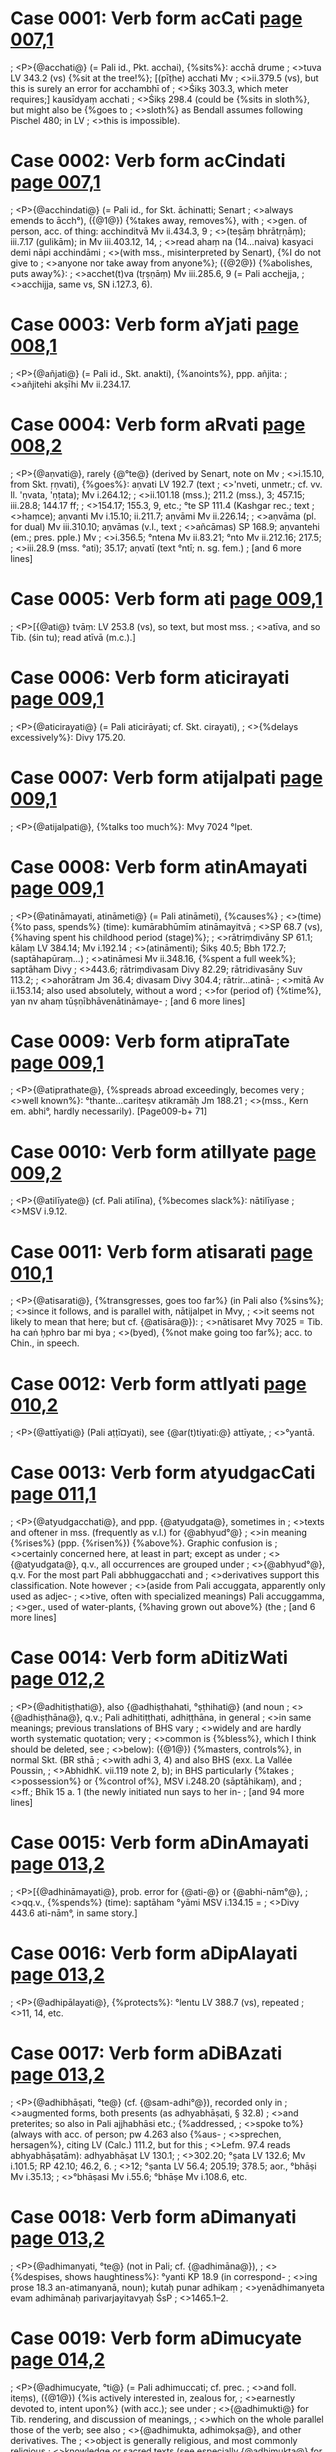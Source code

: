* Case 0001: Verb form acCati [[http://www.sanskrit-lexicon.uni-koeln.de/scans/awork/apidev/servepdf.php?dict=bhs&page=007,1][page 007,1]] 
;  <P>{@acchati@} (= Pali id., Pkt. acchai), {%sits%}: acchā drume
;  <>tuva LV 343.2 (vs) {%sit at the tree!%}; [(pīṭhe) acchati Mv
;  <>ii.379.5 (vs), but this is surely an error for acchambhī of
;  <>Śikṣ 303.3, which meter requires;] kausīdyaṃ acchati
;  <>Śikṣ 298.4 (could be {%sits in sloth%}, but might also be {%goes to
;  <>sloth%} as Bendall assumes following Pischel 480; in LV
;  <>this is impossible).
* Case 0002: Verb form acCindati [[http://www.sanskrit-lexicon.uni-koeln.de/scans/awork/apidev/servepdf.php?dict=bhs&page=007,1][page 007,1]] 
;  <P>{@acchindati@} (= Pali id., for Skt. āchinatti; Senart
;  <>always emends to ācch°), ({@1@}) {%takes away, removes%}, with
;  <>gen. of person, acc. of thing: acchinditvā Mv ii.434.3, 9
;  <>(teṣāṃ bhrātṛṇāṃ); iii.7.17 (gulikām); in Mv iii.403.12, 14,
;  <>read ahaṃ na (14…naiva) kasyaci demi nāpi acchindāmi
;  <>(with mss., misinterpreted by Senart), {%I do not give to
;  <>anyone nor take away from anyone%}; ({@2@}) {%abolishes, puts away%}:
;  <>acchet(t)va (tṛṣṇāṃ) Mv iii.285.6, 9 (= Pali acchejja,
;  <>acchijja, same vs, SN i.127.3, 6).
* Case 0003: Verb form aYjati [[http://www.sanskrit-lexicon.uni-koeln.de/scans/awork/apidev/servepdf.php?dict=bhs&page=008,1][page 008,1]] 
;  <P>{@añjati@} (= Pali id., Skt. anakti), {%anoints%}, ppp. añjita:
;  <>añjitehi akṣīhi Mv ii.234.17.
* Case 0004: Verb form aRvati [[http://www.sanskrit-lexicon.uni-koeln.de/scans/awork/apidev/servepdf.php?dict=bhs&page=008,2][page 008,2]] 
;  <P>{@aṇvati@}, rarely {@°te@} (derived by Senart, note on Mv
;  <>i.15.10, from Skt. ṛṇvati), {%goes%}: aṇvati LV 192.7 (text
;  <>'nveti, unmetr.; cf. vv. ll. 'ṇvata, 'ṇṭata); Mv i.264.12;
;  <>ii.101.18 (mss.); 211.2 (mss.), 3; 457.15; iii.28.8; 144.17 ff;
;  <>154.17; 155.3, 9, etc.; °te SP 111.4 (Kashgar rec.; text
;  <>haṃce); aṇvanti Mv i.15.10; ii.211.7; aṇvāmi Mv ii.226.14;
;  <>aṇvāma (pl. for dual) Mv iii.310.10; aṇvāmas (v.l., text
;  <>añcāmas) SP 168.9; aṇvantehi (em.; pres. pple.) Mv
;  <>i.356.5; °ntena Mv ii.83.21; °nto Mv ii.212.16; 217.5;
;  <>iii.28.9 (mss. °ati); 35.17; aṇvatī (text °ntī; n. sg. fem.)
;   [and 6 more lines]
* Case 0005: Verb form ati [[http://www.sanskrit-lexicon.uni-koeln.de/scans/awork/apidev/servepdf.php?dict=bhs&page=009,1][page 009,1]] 
;  <P>[{@ati@} tvāṃ: LV 253.8 (vs), so text, but most mss.
;  <>atīva, and so Tib. (śin tu); read atīvā (m.c.).]
* Case 0006: Verb form aticirayati [[http://www.sanskrit-lexicon.uni-koeln.de/scans/awork/apidev/servepdf.php?dict=bhs&page=009,1][page 009,1]] 
;  <P>{@aticirayati@} (= Pali aticirāyati; cf. Skt. cirayati),
;  <>{%delays excessively%}: Divy 175.20.
* Case 0007: Verb form atijalpati [[http://www.sanskrit-lexicon.uni-koeln.de/scans/awork/apidev/servepdf.php?dict=bhs&page=009,1][page 009,1]] 
;  <P>{@atijalpati@}, {%talks too much%}: Mvy 7024 °lpet.
* Case 0008: Verb form atinAmayati [[http://www.sanskrit-lexicon.uni-koeln.de/scans/awork/apidev/servepdf.php?dict=bhs&page=009,1][page 009,1]] 
;  <P>{@atināmayati, atināmeti@} (= Pali atināmeti), {%causes%}
;  <>(time) {%to pass, spends%} (time): kumārabhūmīm atināmayitvā
;  <>SP 68.7 (vs), {%having spent his childhood period (stage)%};
;  <>rātriṃdivāny SP 61.1; kālaṃ LV 384.14; Mv i.192.14
;  <>(atināmenti); Śikṣ 40.5; Bbh 172.7; (saptāhapūraṃ…)
;  <>atināmesi Mv ii.348.16, {%spent a full week%}; saptāham Divy
;  <>443.6; rātriṃdivasam Divy 82.29; rātridivasāny Suv 113.2;
;  <>ahorātram Jm 36.4; divasam Divy 304.4; rātrir…atinā-
;  <>mitā Av ii.153.14; also used absolutely, without a word
;  <>for (period of) {%time%}, yan nv ahaṃ tūṣṇībhāvenātināmaye-
;   [and 6 more lines]
* Case 0009: Verb form atipraTate [[http://www.sanskrit-lexicon.uni-koeln.de/scans/awork/apidev/servepdf.php?dict=bhs&page=009,1][page 009,1]] 
;  <P>{@atiprathate@}, {%spreads abroad exceedingly, becomes very
;  <>well known%}: °thante…cariteṣv atikramāḥ Jm 188.21
;  <>(mss., Kern em. abhi°, hardly necessarily). [Page009-b+ 71]
* Case 0010: Verb form atilIyate [[http://www.sanskrit-lexicon.uni-koeln.de/scans/awork/apidev/servepdf.php?dict=bhs&page=009,2][page 009,2]] 
;  <P>{@atilīyate@} (cf. Pali atilīna), {%becomes slack%}: nātilīyase
;  <>MSV i.9.12.
* Case 0011: Verb form atisarati [[http://www.sanskrit-lexicon.uni-koeln.de/scans/awork/apidev/servepdf.php?dict=bhs&page=010,1][page 010,1]] 
;  <P>{@atisarati@}, {%transgresses, goes too far%} (in Pali also {%sins%};
;  <>since it follows, and is parallel with, nātijalpet in Mvy,
;  <>it seems not likely to mean that here; but cf. {@atisāra@}):
;  <>nātisaret Mvy 7025 = Tib. ha caṅ ḥphro bar mi bya
;  <>(byed), {%not make going too far%}; acc. to Chin., in speech.
* Case 0012: Verb form attIyati [[http://www.sanskrit-lexicon.uni-koeln.de/scans/awork/apidev/servepdf.php?dict=bhs&page=010,2][page 010,2]] 
;  <P>{@attīyati@} (Pali aṭṭī¤yati), see {@ar(t)tiyati:@} attīyate,
;  <>°yantā.
* Case 0013: Verb form atyudgacCati [[http://www.sanskrit-lexicon.uni-koeln.de/scans/awork/apidev/servepdf.php?dict=bhs&page=011,1][page 011,1]] 
;  <P>{@atyudgacchati@}, and ppp. {@atyudgata@}, sometimes in
;  <>texts and oftener in mss. (frequently as v.l.) for {@abhyud°@}
;  <>in meaning {%rises%} (ppp. {%risen%}) {%above%}. Graphic confusion is
;  <>certainly concerned here, at least in part; except as under
;  <>{@atyudgata@}, q.v., all occurrences are grouped under
;  <>{@abhyud°@}, q.v. For the most part Pali abbhuggacchati and
;  <>derivatives support this classification. Note however
;  <>(aside from Pali accuggata, apparently only used as adjec-
;  <>tive, often with specialized meanings) Pali accuggamma,
;  <>ger., used of water-plants, {%having grown out above%} (the
;   [and 6 more lines]
* Case 0014: Verb form aDitizWati [[http://www.sanskrit-lexicon.uni-koeln.de/scans/awork/apidev/servepdf.php?dict=bhs&page=012,2][page 012,2]] 
;  <P>{@adhitiṣṭhati@}, also {@adhiṣṭhahati, °ṣṭhihati@} (and noun
;  <>{@adhiṣṭhāna@}, q.v.; Pali adhitiṭṭhati, adhiṭṭhāna, in general
;  <>in same meanings; previous translations of BHS vary
;  <>widely and are hardly worth systematic quotation; very
;  <>common is {%bless%}, which I think should be deleted, see
;  <>below): ({@1@}) {%masters, controls%}, in normal Skt. (BR sthā
;  <>with adhi 3, 4) and also BHS (exx. La Vallée Poussin,
;  <>AbhidhK. vii.119 note 2, b); in BHS particularly {%takes
;  <>possession%} or {%control of%}, MSV i.248.20 (sāptāhikaṃ), and
;  <>ff.; Bhīk 15 a. 1 (the newly initiated nun says to her in-
;   [and 94 more lines]
* Case 0015: Verb form aDinAmayati [[http://www.sanskrit-lexicon.uni-koeln.de/scans/awork/apidev/servepdf.php?dict=bhs&page=013,2][page 013,2]] 
;  <P>[{@adhināmayati@}, prob. error for {@ati-@} or {@abhi-nām°@},
;  <>qq.v., {%spends%} (time): saptāham °yāmi MSV i.134.15 =
;  <>Divy 443.6 ati-nām°, in same story.]
* Case 0016: Verb form aDipAlayati [[http://www.sanskrit-lexicon.uni-koeln.de/scans/awork/apidev/servepdf.php?dict=bhs&page=013,2][page 013,2]] 
;  <P>{@adhipālayati@}, {%protects%}: °lentu LV 388.7 (vs), repeated
;  <>11, 14, etc.
* Case 0017: Verb form aDiBAzati [[http://www.sanskrit-lexicon.uni-koeln.de/scans/awork/apidev/servepdf.php?dict=bhs&page=013,2][page 013,2]] 
;  <P>{@adhibhāṣati, °te@} (cf. {@sam-adhi°@}), recorded only in
;  <>augmented forms, both presents (as adhyabhāṣati, § 32.8)
;  <>and preterites; so also in Pali ajjhabhāsi etc.; {%addressed,
;  <>spoke to%} (always with acc. of person; pw 4.263 also {%aus-
;  <>sprechen, hersagen%}, citing LV (Calc.) 111.2, but for this
;  <>Lefm. 97.4 reads abhyabhāṣatām): adhyabhāṣat LV 130.1;
;  <>302.20; °ṣata LV 132.6; Mv i.101.5; RP 42.10; 46.2, 6.
;  <>12; °ṣanta LV 56.4; 205.19; 378.5; aor., °bhāṣi Mv i.35.13;
;  <>°bhāṣasi Mv i.55.6; °bhāṣe Mv i.108.6, etc.
* Case 0018: Verb form aDimanyati [[http://www.sanskrit-lexicon.uni-koeln.de/scans/awork/apidev/servepdf.php?dict=bhs&page=013,2][page 013,2]] 
;  <P>{@adhimanyati, °te@} (not in Pali; cf. {@adhimāna@}),
;  <>{%despises, shows haughtiness%}: °yanti KP 18.9 (in correspond-
;  <>ing prose 18.3 an-atimanyanā, noun); kutaḥ punar adhikaṃ
;  <>yenādhimanyeta evam adhimānaḥ parivarjayitavyaḥ ŚsP
;  <>1465.1--2.
* Case 0019: Verb form aDimucyate [[http://www.sanskrit-lexicon.uni-koeln.de/scans/awork/apidev/servepdf.php?dict=bhs&page=014,2][page 014,2]] 
;  <P>{@adhimucyate, °ti@} (= Pali adhimuccati; cf. prec.
;  <>and foll. iteṃs), ({@1@}) {%is actively interested in, zealous for,
;  <>earnestly devoted to, intent upon%} (with acc.); see under
;  <>{@adhimukti@} for Tib. rendering, and discussion of meanings,
;  <>which on the whole parallel those of the verb; see also
;  <>{@adhimukta, adhimokṣa@}, and other derivatives. The
;  <>object is generally religious, and most commonly religious
;  <>knowledge or sacred texts (see especially {@adhimukta@} for
;  <>non-religious applications): eṣāṃ…nirvāṇaṃ bhāṣate
;  <>yad adhimucyante, SP 187.2--3, {%preaches to them nirvāṇa%}
;   [and 34 more lines]
* Case 0020: Verb form aDimokzati [[http://www.sanskrit-lexicon.uni-koeln.de/scans/awork/apidev/servepdf.php?dict=bhs&page=015,1][page 015,1]] 
;  <P>{@adhimokṣati@}, or {@°kṣayati@}, denom. from {@adhimokṣa,
;  <>= adhimucyate@}, {%applies oneself zealously to%}, with acc.;
;  <>adhimokṣanti Laṅk 193.12 (-pāṭham); adhimuktā adhi-
;  <>mokṣayiṣyanti adhimokṣayanti ca AsP 148.5 (dharmam,
;  <>understood from preceding dharme śikṣitāḥ etc.).
* Case 0021: Verb form aDiropayati [[http://www.sanskrit-lexicon.uni-koeln.de/scans/awork/apidev/servepdf.php?dict=bhs&page=015,1][page 015,1]] 
;  <P>{@adhiropayati@}, {%attributes, imputes%} (to, loc.): nārhasi
;  <>mayy adhiropayituṃ…kapirājavadham Jm 150.20.
* Case 0022: Verb form aDivartati [[http://www.sanskrit-lexicon.uni-koeln.de/scans/awork/apidev/servepdf.php?dict=bhs&page=015,1][page 015,1]] 
;  <P>{@adhivartati@} (= Pali °vattati), {%comes to, falls to the
;  <>lot of%}, with acc. of person: dāyakam adhivartati Mv
;  <>i.269.15 (one ms. {@adhivattati@}, the Pali form, probably
;  <>to be adopted in text).
* Case 0023: Verb form aDivAsayati [[http://www.sanskrit-lexicon.uni-koeln.de/scans/awork/apidev/servepdf.php?dict=bhs&page=015,2][page 015,2]] 
;  <P>{@adhivāsayati, °seti@} (= Pali °seti, both mgs.), ({@1@}) (a)
;  <>{%endures, puts up with%}: °sayati Mvy 7041, Tib. daṅ du len
;  <>(pa); Bbh 192.22 (duḥkham); duḥkham adhivāsya Bbh
;  <>132.5; adhivāsitā duḥkhānī LV 354.4 (vs); misc. forms
;  <>SP 271.10 (fut. °vāsiṣyāma); Mv i.285.2; Av ii.199.8; Śikṣ
;  <>177.6; Gv 244.1; (b) {%tolerates%} (an evil or sin, wrongfully,
;  <>instead of fighting it), Bbh 161.6; 168.23 (here keep
;  <>adhivāsayati of mss., despite Corrig. p. 5; with Tib. as
;  <>cited there cf. Mvy 7041, above); ({@2@}) {%consents%}, especially
;  <>{%agrees to, accepts%} (an invitation), with gen. of person:
;   [and 18 more lines]
* Case 0024: Verb form aDizWahati [[http://www.sanskrit-lexicon.uni-koeln.de/scans/awork/apidev/servepdf.php?dict=bhs&page=015,2][page 015,2]] 
;  <P>{@adhiṣṭhahati = adhitiṣṭhati@}, q.v.
* Case 0025: Verb form aDizWihati [[http://www.sanskrit-lexicon.uni-koeln.de/scans/awork/apidev/servepdf.php?dict=bhs&page=016,2][page 016,2]] 
;  <P>{@adhiṣṭhihati = adhitiṣṭhati@}, q.v.
* Case 0026: Verb form aDyaBAzati [[http://www.sanskrit-lexicon.uni-koeln.de/scans/awork/apidev/servepdf.php?dict=bhs&page=016,2][page 016,2]] 
;  <P>{@adhyabhāṣati@}, see {@adhibhāṣati@}.
* Case 0027: Verb form aDyavakirati [[http://www.sanskrit-lexicon.uni-koeln.de/scans/awork/apidev/servepdf.php?dict=bhs&page=016,2][page 016,2]] 
;  <P>{@adhyavakirati, adhyok°@} (= Pali ajjhokirati, in mg.
;  <>1), ({@1@}) {%bestrews%} (with acc. and instr.): puṣpais taṃ ratna-
;  <>stūpam avakiranty adhyavakiranty abhiprakiranti SP
;  <>240.2; okiresi adhyokiresi prakiresi, okiritvā adhyokiritvā
;  <>abhiprakiritvā…Mv i.38.9--10; candanacūrṇa-adhyo-
;  <>kīrṇo Mv ii.309.8, {%bestrewn with…%}; adhyokiritvā (mss.
;  <>adhyā°) Mv i.212.4; ({@2@}) {%introduces%} (food, into the pores
;  <>of the skin), (devatā…) romakūpavivarehi divyām ojām
;  <>adhyokiretsuḥ (Senart °ensuḥ; v.l. adhyak°) Mv ii.131.6;
;  <>in the like phrase above, line 3, the verb was adhyohari-
;   [and 1 more lines]
* Case 0028: Verb form aDyavagacCati [[http://www.sanskrit-lexicon.uni-koeln.de/scans/awork/apidev/servepdf.php?dict=bhs&page=016,2][page 016,2]] 
;  <P>[{@*adhyavagacchati:@} °gacchan in Lefm. LV 239.5
;  <>(prose), pres. pple.; an otherwise unknown form. Required
;  <>is adhyagacchaṃ, {%I studied%}; so read; several mss. adhya-
;  <>gacchan, before sākṣād-akārṣam; cf. lines 8--9 below,
;  <>dharmaḥ sākṣātkṛto 'dhigataḥ.]
* Case 0029: Verb form aDyavasyati [[http://www.sanskrit-lexicon.uni-koeln.de/scans/awork/apidev/servepdf.php?dict=bhs&page=017,1][page 017,1]] 
;  <P>{@adhyavasyati@} (cf. {@adhyavasāna, °sāya@}; Pali *ajjho-
;  <>sati, fut. °sissati etc.; not exactly in this sense in
;  <>Skt.), {%clings to%} (something deprecated), {%covets%}: °syati Śikṣ
;  <>223.8; °syaty adhyavasāya (ger.) tiṣṭhati Divy 37.23; ppp.
;  <>{@adhyavasita@}, q.v.
* Case 0030: Verb form aDyAgacCati [[http://www.sanskrit-lexicon.uni-koeln.de/scans/awork/apidev/servepdf.php?dict=bhs&page=017,1][page 017,1]] 
;  <P>{@adhyāgacchati@} (nowhere recorded in this sense),
;  <>= {@deśayati@} (2), {%recognizes%} (a sin), {%confesses%}: atyayam
;  <>atyayato 'dhyāgamad (aor.) Divy 617.25.
* Case 0031: Verb form aDyAcarati [[http://www.sanskrit-lexicon.uni-koeln.de/scans/awork/apidev/servepdf.php?dict=bhs&page=017,1][page 017,1]] 
;  <P>{@adhyācarati@} (= Pali ajjhāc°), {%performs, does%}, only
;  <>in bad sense (as in Pali), {%commits%} (a sin; so {@adhyācāra@};
;  <>but cf. {@adhyācaraṇa@}): °caranti (-duścaritam) Bbh 302.7,
;  <>8; akuśalaṃ karmādhyācarati Śikṣ 160.7; madyapānaṃ
;  <>ca nādhyācaranti MSV iii.130.8.
* Case 0032: Verb form aDyApawyati [[http://www.sanskrit-lexicon.uni-koeln.de/scans/awork/apidev/servepdf.php?dict=bhs&page=017,1][page 017,1]] 
;  <P>[{@? adhyāpaṭyati@}, Śikṣ 171.16, acc. to note, p. 408,
;  <>tāṃ ca °paṭyet, {%should violate her%} (a mother or arhantī).
;  <>But read adhyāpadyet, cf. next but one. I question such
;  <>a form from root paṭ. The meaning would be the same
;  <>and is supported by Tib. de la log par spyad pa.]
* Case 0033: Verb form aDyApadyate [[http://www.sanskrit-lexicon.uni-koeln.de/scans/awork/apidev/servepdf.php?dict=bhs&page=017,1][page 017,1]] 
;  <P>{@adhyāpadyate@} (= Pali ajjhāpajjati), ({@1@}) {%incurs%} (guilt),
;  <>{%commits%} (a sin, acc.): duścaritam adhyāpadyamānaḥ Bbh
;  <>117.21; pārājayikādhyāpannaḥ 159.22; (daśākuśalān [so [Page017-b+ 71]
;  <>read for text daśa-kuśalān, which makes nonsense with
;  <>the following na samudācarati] karmapathān…) nā-
;  <>dhyāpadyate AsP 325.9; ({@2@}) {%violates%} (a moral principle,
;  <>acc.): anyatamānyatamaṃ dharmam adhyāpadya Bbh
;  <>159.4; (pārājayikasthānīyaṃ dharmam) adhyāpanno bha-
;  <>vati id. 181.1; gurudharmādhyāpannayā (mss. °nāya)
;  <>Bhīk 5b.4, {%by one who has violated an important rule%} (so
;   [and 9 more lines]
* Case 0034: Verb form aDyArohati [[http://www.sanskrit-lexicon.uni-koeln.de/scans/awork/apidev/servepdf.php?dict=bhs&page=017,2][page 017,2]] 
;  <P>{@adhyārohati@} (= Pali ajjhārūhati), {%acts in a tyrannical%}
;  <>or {%bullying way%}: krudhyetādhyārohet Bbh 171.6.
* Case 0035: Verb form aDyAlambate [[http://www.sanskrit-lexicon.uni-koeln.de/scans/awork/apidev/servepdf.php?dict=bhs&page=017,2][page 017,2]] 
;  <P>1 {@adhyālambate@} (cf. Pali ajjholambati), {%hangs down
;  <>upon%} (of shadows, at evening; so Tib., grib so cher babs
;  <>pa): Mvy 6922 (same context in Pali, see {@abhipralam-
;  <>bate@}).
* Case 0036: Verb form aDyAlambati [[http://www.sanskrit-lexicon.uni-koeln.de/scans/awork/apidev/servepdf.php?dict=bhs&page=017,2][page 017,2]] 
;  <P>2 {@adhyālambati, °te@} (not in Pali or Pkt.; Skt.
;  <>ālambati, °te), {%grasps, takes hold of%}, ({@1@}) literally and
;  <>physically: taṃ daridrapuruṣam adhyālambeyuḥ SP 104.3;
;  <>sumeruṃ yaś ca hastena adhyālambitva…SP 253.5 (vs);
;  <>(pāṇinā…dakṣiṇahasteṣv, em.) adhyālambya SP 484.4,
;  <>and similarly 8; adhyālambamānāḥ (sc. utensils for
;  <>worship) LV 77.2; (phalakam…) adhyālambante AsP
;  <>286.11; (tam…pārśvābhyāṃ) svadhyālambitam (so with
;  <>v.l. for text svā°) adhyālambya suparigṛhītaṃ parigṛhya
;  <>291.6; ({@2@}) metaphorically, {%grasps = reaches, attains%}:
;   [and 3 more lines]
* Case 0037: Verb form aDyAviSati [[http://www.sanskrit-lexicon.uni-koeln.de/scans/awork/apidev/servepdf.php?dict=bhs&page=017,2][page 017,2]] 
;  <P>{@adhyāviśati@}, {%attacks, strikes down%}: MSV iv.120.12, 18;
;  <>121.9; Tib. ḥbab par byed, {%make fall%}.
* Case 0038: Verb form aDyASayati [[http://www.sanskrit-lexicon.uni-koeln.de/scans/awork/apidev/servepdf.php?dict=bhs&page=018,1][page 018,1]] 
;  <P>{@adhyāśayati@} (rare; doubtless denom. from {@adhyā-
;  <>śaya@}, q.v.; Pali only ppp. ajjhāsita {%intent upon%}, rare and
;  <>only in cpds.), {%is intent upon%}, with loc.: bodhisattvo
;  <>'dhyāśayaty anuttarāyāṃ samyaksaṃbodhau Śikṣ 17.21.
;  <>In LV 18.8 the good ms. A reads adhyāśayati for text
;  <>°sayati (mahāpṛthivīṃ…abhinirjityādhyāsayati), {%is firm-
;  <>ly fixed upon, occupies%}, with acc.; but probably text is
;  <>right; Skt. adhyāste is used in this sense, and the LV
;  <>form is only an aya extension of this; the meaning and
;  <>construction do not fit adhyāśayati.
* Case 0039: Verb form aDyupekzati [[http://www.sanskrit-lexicon.uni-koeln.de/scans/awork/apidev/servepdf.php?dict=bhs&page=018,2][page 018,2]] 
;  <P>{@adhyupekṣati@} or {@°te@} (= Pali ajjhupekkhati), {%ignores,
;  <>disregards, is indifferent to%}: Divy 25.6 (svāminam), 16, 18;
;  <>127.12; 185.23, 27; Bbh 40.11; 116.18; 173.15; 179.25;
;  <>254.24 (sattvaṃ…nādhyupekṣate); 268.20.
* Case 0040: Verb form aDyezati [[http://www.sanskrit-lexicon.uni-koeln.de/scans/awork/apidev/servepdf.php?dict=bhs&page=018,2][page 018,2]] 
;  <P>{@adhyeṣati, °te, °ṣayati, °ṣyati@} (= Pali ajjhesati;
;  <>in Skt. only ppp. {@adhīṣṭa@}, q.v., rare; cf. prec. and next
;  <>items), {%requests%} (in general): adhyeṣya Mv i.254.14;
;  <>adhyeṣiṣyaṃ ii.108.5; in SP 116.3 asmāṃś ca adhyeṣati
;  <>lokanātho, {%the Buddha requests us%} (to instruct creatures);
;  <>in Av i.75.10 someone {%requests%} the Buddha to cause rain
;  <>to fall in a drought; most commonly, however, {%requests%}
;  <>(a teacher, generally Buddha, acc.) for instruction (may
;  <>also be acc., Divy 160.20; Dbh 7.17; or quasi-infinitival
;  <>dative, dharmacakrapravartanatāyai SP 162.9, and sim-
;   [and 19 more lines]
* Case 0041: Verb form aDyoharati [[http://www.sanskrit-lexicon.uni-koeln.de/scans/awork/apidev/servepdf.php?dict=bhs&page=018,2][page 018,2]] 
;  <P>{@adhyoharati@} (for adhyava-h°; = Pali ajjho°), {%puts
;  <>in, inserts%} (food): divyām ojām adhyohariṣyāmaḥ (roma-
;  <>kūpavivarāntareṣu) Mv ii.131.3. The verb, and noun °hāra,
;  <>m., are used of food in Pali. In line 6 Mv uses adhyokiretsuḥ
;  <>(see {@adhyavakirati@}), perhaps by error for °haretsuḥ.
* Case 0042: Verb form anukzamati [[http://www.sanskrit-lexicon.uni-koeln.de/scans/awork/apidev/servepdf.php?dict=bhs&page=026,1][page 026,1]] 
;  <P>{@anukṣamati@}, {%endures, puts up with%}: °masva Jm
;  <>165.12; caus. °kṣamāpayati, {%asks forgiveness%}: °payiṣyaṃ,
;  <>l sg. fut., Mv ii.213.16; °petvā iii.44.6; °pito ppp. iii.363.11;
;  <>°pitā id. f. iii.27.13.
* Case 0043: Verb form anugavezate [[http://www.sanskrit-lexicon.uni-koeln.de/scans/awork/apidev/servepdf.php?dict=bhs&page=026,1][page 026,1]] 
;  <P>{@anugaveṣate@} (AMg. aṇugavesai), {%searches for%} (acc.):
;  <>°ṣamāṇaḥ (bhikṣum) Gv 59.8.
* Case 0044: Verb form anucaNkramyati [[http://www.sanskrit-lexicon.uni-koeln.de/scans/awork/apidev/servepdf.php?dict=bhs&page=026,1][page 026,1]] 
;  <P>{@anucaṅkramyati, °te@}, more commonly {@°kramati,
;  <>°te@} (= Pali anucaṅkamati; cf. {@caṅkramati@}), {%wanders
;  <>aiong%}: °myamāṇa, pres. pple., LV 128.18; 248.7; °mati,
;  <>Suv 184.3; 186.4 (here best ms. °myati); °māmi SP 55.1;
;  <>°manti SP 84.8; pres. pple., n. m. °manto SP 61.10; Mv
;  <>i.353.12; ii.45.5; 457.15; f. °mantī Mv ii.452.3; 454.10;
;  <>acc. °mantaṃ Mv iii.117.6; n.m. °man Suv 185.2; n. pl.
;  <>°māṇā(ḥ) Sukh 58.11; aor. 3 pl. °metsuḥ Mv iii.283.1, 6;
;  <>ger. °mitvā Mv ii.455.16; 456.21.
* Case 0045: Verb form anucalati [[http://www.sanskrit-lexicon.uni-koeln.de/scans/awork/apidev/servepdf.php?dict=bhs&page=026,1][page 026,1]] 
;  <P>{@anucalati@}, {%follows, cleaves to%}, ppp. °lita: satkāyadṛṣṭir
;  <>asyānucalitā bhavati KP 134.8, {%is attached, cleaves to him%}.
* Case 0046: Verb form anujavati [[http://www.sanskrit-lexicon.uni-koeln.de/scans/awork/apidev/servepdf.php?dict=bhs&page=026,2][page 026,2]] 
;  <P>{@anujavati@} (= Pali id.; Chap. 43, s.v. ju), {%runs after,
;  <>pursues%} (cf. {@anujava, °vana@}): mṛgam °vati Mv ii.212.17;
;  <>°vanto n. sg. m. pres. pple., ii.217.6; °vitvā i.321.6; °vitum,
;  <>inf., Gv 400.7 (prose).
* Case 0047: Verb form anuDArayati [[http://www.sanskrit-lexicon.uni-koeln.de/scans/awork/apidev/servepdf.php?dict=bhs&page=028,1][page 028,1]] 
;  <P>{@anudhārayati@} (cf. Pali °dhāreti), {%upholds, maintains%}:
;  <>Gv 484.11 buddhavaṃśam anudhārayiṣyasi.
* Case 0048: Verb form anuDvaMsayati [[http://www.sanskrit-lexicon.uni-koeln.de/scans/awork/apidev/servepdf.php?dict=bhs&page=028,1][page 028,1]] 
;  <P>{@anudhvaṃsayati, °seti@} (= Pali anuddhaṃseti; see
;  <>prec. and next), {%falsely accuses%} (with, on the ground of,
;  <>instr.): abhūtenābrahmacaryaṃvādena (mss.) {%with a false
;  <>charge of unchastity%} Mv i.36.13 °seti; 37.7 °sito, ppp.;
;  <>pārājikena dharmeṇa °sayet Prāt 481.7; (amūlakena…
;  <>dharmeṇa) °sayet 519.8.
* Case 0049: Verb form anunIyate [[http://www.sanskrit-lexicon.uni-koeln.de/scans/awork/apidev/servepdf.php?dict=bhs&page=028,1][page 028,1]] 
;  <P>{@anunīyate@}, {%follows upon%}:…vijñānaṃ nānuśete tan
;  <>(acc.) nānunīyate Samy. Āg. 1.3.1 (and ff.). [Page028-b+ 71]
;  <P>{@an-unnaḍa, an-unnata, an-unnamana, an-unna-
;  <>hana-tā@}, see {@unn°@}.
* Case 0050: Verb form anuparicarati [[http://www.sanskrit-lexicon.uni-koeln.de/scans/awork/apidev/servepdf.php?dict=bhs&page=029,1][page 029,1]] 
;  <P>{@anuparicarati@}, {%follows in attendance%}: ger. °caritvā
;  <>Mv iii.155.16.
* Case 0051: Verb form anuparipAlayati [[http://www.sanskrit-lexicon.uni-koeln.de/scans/awork/apidev/servepdf.php?dict=bhs&page=029,1][page 029,1]] 
;  <P>{@anuparipālayati@}, {%protects%}: Mvy 7386; AsP 275.2.
* Case 0052: Verb form anuparimArjati [[http://www.sanskrit-lexicon.uni-koeln.de/scans/awork/apidev/servepdf.php?dict=bhs&page=029,1][page 029,1]] 
;  <P>{@anuparimārjati@} (or {@°jayati?@}), {%touches lightly%}: aor.
;  <>°mārje Mv ii.282.6-7 (pāṇinā…śiram); ger. °mārjya
;  <>(mukhatuṇḍakena ca pādāv anu°, in token of profound
;  <>respect) Divy 387.7; 400.18--19.
* Case 0053: Verb form anuparivartati [[http://www.sanskrit-lexicon.uni-koeln.de/scans/awork/apidev/servepdf.php?dict=bhs&page=029,1][page 029,1]] 
;  <P>{@anuparivartati, °te@} (= Pali °vattati), {%moves along,
;  <>after%}, or {%according to; follows%} (with or without acc.): °tanti
;  <>(so read with 2 mss., Senart °tayanti) Mv i.25.9; brāhma-
;  <>ṇapariṣāya kriyā °titavyā Mv i.310.6, and kriyām °tan-
;  <>tasya 8; (bodhisattvam) °tetsuḥ (aor.) Mv ii.264.18 f.;
;  <>400.4 ff.; (utsaṅgenotsaṅgam, acc. to Tib. {%from lap to lap%},
;  <>paṅ ba nas paṅ ba dag tu, in the harem) °tamānāḥ
;  <>(devadārakāḥ) LV (76.20-) 77.1; in LV 278.16 for Lefm.
;  <>anuparivṛtair read, with the only mss. which have the
;  <>word at all, (ratnasūtraiḥ samantād) anuparivṛttaiḥ
;   [and 3 more lines]
* Case 0054: Verb form anuparivArayati [[http://www.sanskrit-lexicon.uni-koeln.de/scans/awork/apidev/servepdf.php?dict=bhs&page=029,1][page 029,1]] 
;  <P>{@anuparivārayati, °reti@} (= Pali °reti; cf. also {@anu-
;  <>parivṛta@}), {%encircles, surrounds%}, ({@1@}) of things, Mv i.227.19
;  <>°ritam, ppp. (padmaṃ, aparehi padmasahasrehi); Mv i.238.3
;  <>°retvā, ger. (mukhamaṇḍalam); Gv 326.1 tāṃ (a city)
;  <>anuparivārya, ger.; ({@2@}) of persons, generally {%surrounds =
;  <>attends, waits on%}, ger. °rya Dbh 84.33; Divy 464.2; °ritvā
;  <>Mv ii.211.9; °retvā Mv iii.145.4; ppp. °ritaḥ Divy 7.22
;  <>(here by pretas); gdve. °rayitavyāḥ (asmābhir bodhisatt- [Page029-b+ 71]
;  <>vāḥ) AsP 34.14; ({@3@}) of abstractions, {%attends = devotes
;  <>oneself to, furthers, promotes%}; fut. °rayiṣyati (prajñāpārami-
;   [and 4 more lines]
* Case 0055: Verb form anupratipAdayate [[http://www.sanskrit-lexicon.uni-koeln.de/scans/awork/apidev/servepdf.php?dict=bhs&page=031,1][page 031,1]] 
;  <P>{@anu-pratipādayate@} (caus. of *anu-prati-padyati, see
;  <>prec.), {%causes to follow%}: -mārgam °yamānaḥ Jm 143.8.
* Case 0056: Verb form anuprapUrayati [[http://www.sanskrit-lexicon.uni-koeln.de/scans/awork/apidev/servepdf.php?dict=bhs&page=031,1][page 031,1]] 
;  <P>[{@anu-prapūrayati@}, {%fulfills%} (cf. prec.): LV 46.5 (vs)
;  <>sarvajñajñānam anuprāpuritum, inf., could be m.c. for
;  <>°prapūr(ay)itum, which Calc. reads; but see {@anuprāpu-
;  <>nati@}.]
* Case 0057: Verb form anuprayacCati [[http://www.sanskrit-lexicon.uni-koeln.de/scans/awork/apidev/servepdf.php?dict=bhs&page=031,1][page 031,1]] 
;  <P>{@anu-prayacchati@} (once in TS, see BR; not in Pali,
;  <>yet seems to be a Buddh. word), {%gives, presents%}: Divy 7.25 [Page031-b+ 71]
;  <>etc. (common, see Index); Av i.18.8; Kv 27.12 etc. (see
;  <>pw); Bbh 4.22; 5.4 etc.; vācam anu° Divy 338.17, {%gives a
;  <>word, says anything, makes answer%}; apavādam anu° Divy
;  <>578.23, {%offers insult%} (to, gen.); pārśvam anu° Bbh 193.20,
;  <>see {@pārśva@}.
* Case 0058: Verb form anupravartayati [[http://www.sanskrit-lexicon.uni-koeln.de/scans/awork/apidev/servepdf.php?dict=bhs&page=031,2][page 031,2]] 
;  <P>{@anupravartayati@} (= Pali anupavatteti), {%keeps
;  <>moving%}: dharmacakram…°yataḥ MSV iii.54.4.
* Case 0059: Verb form anupraviSati [[http://www.sanskrit-lexicon.uni-koeln.de/scans/awork/apidev/servepdf.php?dict=bhs&page=031,2][page 031,2]] 
;  <P>{@anu-praviśati@}, app. {%accompanies%} (? a musical in-
;  <>strument): (salīlaṃ vīṇām) anupraviśya gāthābhir gītair
;  <>anugāyati sma Laṅk 3.9.
* Case 0060: Verb form anupravrajati [[http://www.sanskrit-lexicon.uni-koeln.de/scans/awork/apidev/servepdf.php?dict=bhs&page=031,2][page 031,2]] 
;  <P>{@anupravrajati@} (= Pali anupabbajati; the single Skt.
;  <>quotation in BR, from Rām., can hardly be said to have
;  <>this mg.), {%follows%} (another) {%into the ascetic life%}: LV 10.12;
;  <>Mv i.336.14; 337.19; iii.50.16; 222.18; Divy 61.17; Bhīk
;  <>11b. 3; Jm 110.13.
* Case 0061: Verb form anuprasarati [[http://www.sanskrit-lexicon.uni-koeln.de/scans/awork/apidev/servepdf.php?dict=bhs&page=031,2][page 031,2]] 
;  <P>{@anu-prasarati@} (only caus. and intens. in RV; not in
;  <>Pali), {%spreads over, penetrates%}, with acc.: °ranti Gv 432.10
;  <>(subject, raśmijālāni); ppp. °sṛta- Gv 365.2 (1 in 2d ed.);
;  <>438.3.
* Case 0062: Verb form anupraskandati [[http://www.sanskrit-lexicon.uni-koeln.de/scans/awork/apidev/servepdf.php?dict=bhs&page=031,2][page 031,2]] 
;  <P>{@anu-praskandati@} (= Pali anupakkhandati), {%encroa-
;  <>ches, intrudes upon%}: °skandya, ger. Prāt 506.2 (°ya
;  <>śayyāṃ kalpayed, where another was located); 511.6
;  <>(text here °skadya; the Pali ger. is always anupakhajja);
;  <>Mvy 8437; 9447 (balena).
* Case 0063: Verb form anuprApunati [[http://www.sanskrit-lexicon.uni-koeln.de/scans/awork/apidev/servepdf.php?dict=bhs&page=031,2][page 031,2]] 
;  <P>{@anuprāpunati, °ṇati@} (= Pali anupāpuṇāti, Skt.
;  <>anuprāpnoti), {%obtains%}: pres. opt. °neyāma SP 163.2 (so read
;  <>with Kashgar rec.); aor. °ṇe Mv iii.67.2, 4; ger. °ṇitvā SP
;  <>291.13; inf. °nitum LV 46.5 (so prob. read for text °puri-
;  <>tum; see s.v. {@anuprapūrayati@}); gdve. °ṇitavya Mv
;  <>iii.287.17; in Mv ii.415.16 (vs) read -vaśitānuprāpuṇe for
;  <>mss. °tāni prāpuṇe (Senart em. wrongly); with Pkt. v for
;  <>p, anuprāvetsuḥ Mv iii.52.8.
* Case 0064: Verb form anuprArTayate [[http://www.sanskrit-lexicon.uni-koeln.de/scans/awork/apidev/servepdf.php?dict=bhs&page=031,2][page 031,2]] 
;  <P>{@anuprārthayate@}, {%seeks after%}: °yamāna, pple. pres.,
;  <>Bhad 48.
* Case 0065: Verb form anubfMhayati [[http://www.sanskrit-lexicon.uni-koeln.de/scans/awork/apidev/servepdf.php?dict=bhs&page=032,1][page 032,1]] 
;  <P>{@anubṛṃhayati@} (= Pali anubrūheti), {%strengthens,
;  <>makes to increase; devotes oneself to%}: °hayati Bbh 394.15
;  <>(śubhāṃ cādhimuktim); °hayant, pple. pres., Bbh 93.10;
;  <>°hayiṣyati Mmk 154.7; °hita, ppp., Bbh 93.7; °hayet, pres.
;  <>opt. Ud xiii.6 {%should devote oneself to%} (vivekam; so Pali,
;  <>Dhp. 75, vivekam anubrūhaye).
* Case 0066: Verb form anuBavati [[http://www.sanskrit-lexicon.uni-koeln.de/scans/awork/apidev/servepdf.php?dict=bhs&page=032,1][page 032,1]] 
;  <P>{@anubhavati@} (in this sense = Pali anubhoti; cf. {@pra-
;  <>tyanubhavati@} and {@abhisaṃbhuṇati@}), {%suffices for, is
;  <>sufficient to produce%}: ābhayāpy ābhāṃ nānubhavato (can-
;  <>drasūryau) SP 163.10; Pali equivalent nānubhonti, DN
;  <>ii.12.13 etc., see CPD s.v. anubhavati, and cf. passage cited
;  <>s.v. {@lokāntarikā@}; in Mv parallels abhisaṃbhuṇanti; in
;  <>Divy pratyanubhavatas. Cf. {@anubhūta@}.
* Case 0067: Verb form anuBAsati [[http://www.sanskrit-lexicon.uni-koeln.de/scans/awork/apidev/servepdf.php?dict=bhs&page=032,1][page 032,1]] 
;  <P>{@anubhāsati@}, {%shines thru%}: śobhati lokam imaṃ tv
;  <>anubhāsan RP 3.7.
* Case 0068: Verb form anuBramati [[http://www.sanskrit-lexicon.uni-koeln.de/scans/awork/apidev/servepdf.php?dict=bhs&page=032,1][page 032,1]] 
;  <P>{@anubhramati@}, {%strays after%}: °mitum, inf. Jm 222.24;
;  <>°manti 226.22.
* Case 0069: Verb form anumArjati [[http://www.sanskrit-lexicon.uni-koeln.de/scans/awork/apidev/servepdf.php?dict=bhs&page=032,2][page 032,2]] 
;  <P>{@anumārjati@} (= Pali anumajjati; not in this mg. in
;  <>Skt.), {%considers, ponders thoroughly%}: °jan, pres. pple., Gv
;  <>63.2; 84.12.
* Case 0070: Verb form anuraRati [[http://www.sanskrit-lexicon.uni-koeln.de/scans/awork/apidev/servepdf.php?dict=bhs&page=032,2][page 032,2]] 
;  <P>{@anuraṇati@} (cf. Skt. anuraṇana), {%sounds in response%}:
;  <>LV 318.22; 319.1; °ṇe, aor., Mv ii.282.10; 412.8.
* Case 0071: Verb form anulagnati [[http://www.sanskrit-lexicon.uni-koeln.de/scans/awork/apidev/servepdf.php?dict=bhs&page=033,1][page 033,1]] 
;  <P>{@anu-lagnati, °nayati@} (see {@lagnati@}), {%clings on behind%}:
;  <>Mv iii.73.4 °niṣyati, and in prec. line 3 read doubtless
;  <>(aṅgajāte…parasparasya) anulagnayiṣyanti with one ms.
;  <>(or °niṣyanti) instead of Senart's avalambiṣyati.
* Case 0072: Verb form anuvicarati [[http://www.sanskrit-lexicon.uni-koeln.de/scans/awork/apidev/servepdf.php?dict=bhs&page=033,2][page 033,2]] 
;  <P>{@anuvicarati@} (= Pali id.; rarely in RV. and once in
;  <>Skt. acc. to BR), {%roams along, thru%}; often follows {@anu-
;  <>caṅkramati@}, q.v.: pres. p. °ran(to) etc. Mv i.353.12;
;  <>ii.452.3; 454.10; 457.15; Suv 185.3; Sukh 58.12; Jm 106.5;
;  <>130.22; 135.1; 155.23; ger, °ritvā Mv ii.455.16; otherwise,
;  <>°rāmi Gv 165.14; °ret Bbh 170.4; KP 129.1; °cacāra, perf.,
;  <>Jm 185.24; -rita, ppp., Jm 163.17; Gv 226.8.
* Case 0073: Verb form anuvicArayati [[http://www.sanskrit-lexicon.uni-koeln.de/scans/awork/apidev/servepdf.php?dict=bhs&page=033,2][page 033,2]] 
;  <P>{@anuvicārayati, °te@} (= Pali °reti), {%meditates on, thinks
;  <>on%}: RP 4.12 (buddhagocaram) °rayamāṇaḥ; ppp. °rita
;  <>Bbh 39.15; 396.7, following (manasā) anuvitarkita;
;  <>°rayanti LV 219.18 (vs), apparent object naiṣkramyaśabdo,
;  <>(the sun and moon, at the abhiniṣkramaṇa) {%meditate on the
;  <>word%} (sound ?) {%of%} (the Bodhisattva's) {%departure from the
;  <>world(?)%}. Either °śabdo is acc. sg. (§ 8.36), or read °śabdā
;  <>(acc. pl.) with Calc. against all Lefm.'s mss.; or there is
;  <>some other corruption in °śabdo, which is not found in
;  <>Tib.: mṅon par ḥbyuṅ (= abhiniṣkramaṇa) la rjes su rtog
;   [and 2 more lines]
* Case 0074: Verb form anuvicintayati [[http://www.sanskrit-lexicon.uni-koeln.de/scans/awork/apidev/servepdf.php?dict=bhs&page=033,2][page 033,2]] 
;  <P>{@anuvicintayati@} (= Pali id.), {%reflects on, considers%}: [Page034-a+ 71]
;  <>°tayanti Kv 65.9; opt. °tayet SP 72.10; °tayeyuḥ SP 31.10;
;  <>°taye(ḥ) Laṅk 11.13; impv. °tayata Kv 25.6; pres. p.
;  <>°tayatā (instr.) Divy 412.15; °tayamānaḥ SP 108.4 (prose);
;  <>ppp. °tita SP 76.13; ger. °tya SP 215.2, 3; LV 405.1; Divy
;  <>94.6; 109.3; Kv 13.19; ppp. of caus. °cintayitāḥ SP 109.2
;  <>(prose) {%caused to consider%}, see § 34.9.
* Case 0075: Verb form anuvitarkayati [[http://www.sanskrit-lexicon.uni-koeln.de/scans/awork/apidev/servepdf.php?dict=bhs&page=034,1][page 034,1]] 
;  <P>{@anuvitarkayati@} (= Pali °takketi), {%ponders, reflects on%}:
;  <>ppp. °tarkita Mvy 6684; (foll. by anuvicārita) Bbh 39.14;
;  <>396.7; periphrastic fut. tāny anuvitarkayitā bhavati, {%he is
;  <>to reflect on them%}, Dbh 25.6.
* Case 0076: Verb form anuvilokayati [[http://www.sanskrit-lexicon.uni-koeln.de/scans/awork/apidev/servepdf.php?dict=bhs&page=034,1][page 034,1]] 
;  <P>{@anuvilokayati@} (= Pali °keti, in sense 1), ({@1@}) {%looks over,
;  <>views completely%}: °kayati LV 62.6; °kayanti LV 62.21;
;  <>Jm 92.16; °kayann (pres. p.) LV 101.6; ({@2@}) metaphorically,
;  <>{%considers, ponders%}: cintayann anuvilokayan (Mañjuśriyam,
;  <>who was not present) Gv 529.4.
* Case 0077: Verb form anuvyavaharati [[http://www.sanskrit-lexicon.uni-koeln.de/scans/awork/apidev/servepdf.php?dict=bhs&page=034,2][page 034,2]] 
;  <P>{@anu-vyavaharati@}, {%operates according%} (to something
;  <>else): Bbh 174.(14--)15 me…andhasyācakṣuṣmataḥ tathā-
;  <>gatacakṣuṣaivānuvyavaharataḥ, {%of me who am blind, sight-
;  <>less, and who only by the eye of the Tathāgata carry on
;  <>according%} (to it). Cf. next.
* Case 0078: Verb form anuSAkzyate [[http://www.sanskrit-lexicon.uni-koeln.de/scans/awork/apidev/servepdf.php?dict=bhs&page=035,1][page 035,1]] 
;  <P>{@anuśākṣyate (°ti)@}, ? fut. of anu-śās, see § 31.25.
* Case 0079: Verb form anuSikzati [[http://www.sanskrit-lexicon.uni-koeln.de/scans/awork/apidev/servepdf.php?dict=bhs&page=035,2][page 035,2]] 
;  <P>{@anu-śikṣati, °te, °śikṣayati, °te@} (= Pali anusik-
;  <>khati; not in this mg. in Skt.), {%imitates%}, with gen. of person,
;  <>and usually loc. (rarely acc.) of thing: foll. by virtual
;  <>synonyms anuvidhīyate, anukaroti Mvy 8705 °ṣe anuvi-
;  <>dhīye anukaromi; Bhīk 10a.1 teṣām…śikṣāyām (see
;  <>{@śikṣā@}, 2) °se etc., as prec.; SP 55.14 °ṣase lokavināya-
;  <>kānām; Mv ii.315.2 mama ca anuśikṣitvā, {%and imitating
;  <>me%}; RP 57.14 tasya cānuśikṣitvā, 15 puṇyaraśmer anuśik-
;  <>ṣamāṇaḥ, {%imitating P%}.; Śikṣ 14.6 buddhānām °ṣiṣye, 17
;  <>tathāgatasyānuśikṣitavyam, {%one must imitate the T%}.; 40.5
;   [and 11 more lines]
* Case 0080: Verb form anuSrAvayati [[http://www.sanskrit-lexicon.uni-koeln.de/scans/awork/apidev/servepdf.php?dict=bhs&page=035,2][page 035,2]] 
;  <P>{@anuśrāvayati@} (= Pali anussāveti), ({@1@}) {%makes to re-
;  <>sound%}: jayavṛddhiśabdam LV 96.18; jayavṛddhir anuśrā-
;  <>vitā LV 112.19; śabdam LV 101.4; 401.2; Mv i.40.11;
;  <>239.20; 336.13; iii.303.17; 319.14; Gv 85.20; ({@2@}) {%proclaims%}:
;  <>{@ghoṣam@} (q.v.) SP 123.1; LV 266.1; Samādh 8.10; Śikṣ
;  <>38.1; nāmagotrāṇi Mv iii.443.20; Divy 619.3 {%(announces);
;  <>proclaims%} a condemned criminal, i.e. announces his crime
;  <>and sentence (publicly, as he is being led to execution),
;  <>Av i.102.8 anuśrāvyamāṇa, pass., {%being%} (thus) {%proclaimed%};
;  <>ii.182.6 anuśrāvya, ger.; ({@3@}) {%plays%} (a musical instrument):
;   [and 1 more lines]
* Case 0081: Verb form anusaMvarRayati [[http://www.sanskrit-lexicon.uni-koeln.de/scans/awork/apidev/servepdf.php?dict=bhs&page=036,1][page 036,1]] 
;  <P>{@anu-saṃvarṇayati@} (not recorded, but cf. Skt.
;  <>saṃvarṇayati, Pali saṃvaṇṇeti, the latter especially used
;  <>in both mgs.), ({@1@}) {%mentions, describes%}: Laṅk 139.9 {@deś-
;  <>anāpāṭhe@} (q.v.) 'nusaṃvarṇitāni; ({@2@}) {%sanctions, approves,
;  <>recommends%}: Divy 196.3 bhāṣitam; 263.11; MSV i.47.7;
;  <>Prāt 478.1 maraṇaṃ…anusaṃvarṇayet, {%should re-
;  <>commend (speak well of) death%}, i.e. prompt someone to
;  <>seek it.
* Case 0082: Verb form anusaMsIdati [[http://www.sanskrit-lexicon.uni-koeln.de/scans/awork/apidev/servepdf.php?dict=bhs&page=036,1][page 036,1]] 
;  <P>{@anusaṃsīdati@}, (gradually) {%sinks down, becomes dis-
;  <>couraged%}: °danti Gv 144.13.
* Case 0083: Verb form anusArayati [[http://www.sanskrit-lexicon.uni-koeln.de/scans/awork/apidev/servepdf.php?dict=bhs&page=036,2][page 036,2]] 
;  <P>{@anu-sārayati@}, {%modulates%} (?), of music, or {%plays%} (?):
;  <>Laṅk 3.8 -gītasvara-grāma-mūrchanādi-yuktenānusārya
;  <>(ger.; for continuation see {@anupraviśati@}).
* Case 0084: Verb form anustanayati [[http://www.sanskrit-lexicon.uni-koeln.de/scans/awork/apidev/servepdf.php?dict=bhs&page=036,2][page 036,2]] 
;  <P>{@anustanayati@} (mss. sometimes °stanāy°; anu with
;  <>Skt. stanayati; cf. Pali anutthunāti), {%mourns, laments%}:
;  <>Mv i.341.8, 9, 11; 342.4, 5; all aor. 3 pl. °yetsu(ḥ).
* Case 0085: Verb form anuhiRqate [[http://www.sanskrit-lexicon.uni-koeln.de/scans/awork/apidev/servepdf.php?dict=bhs&page=036,2][page 036,2]] 
;  <P>{@anuhiṇḍate@}, {%wanders thru%} or {%after%}: SP 102.6 (prose),
;  <>Kashgar rec., anuhiṇḍamānaḥ (Nep. mss. paryeṣamāṇo;
;  <>ed. paryaṭamāno, with Foucaux only); Divy 574.9 pṛṣṭhato
;  <>'nuhiṇḍya, ger. Cf. {@anvāhiṇḍati@}.
* Case 0086: Verb form anUpabfMhayati [[http://www.sanskrit-lexicon.uni-koeln.de/scans/awork/apidev/servepdf.php?dict=bhs&page=036,2][page 036,2]] 
;  <P>{@anūpabṛṃhayati@}, {%steadily increases%} (with object
;  <>acc.): Bbh 153.16 °hayatā (cittaprasādam), instr. sg. pres.
;  <>pple.
* Case 0087: Verb form antaraDAyati [[http://www.sanskrit-lexicon.uni-koeln.de/scans/awork/apidev/servepdf.php?dict=bhs&page=038,1][page 038,1]] 
;  <P>{@antara-dhāyati@} (= Pali id., to Skt. antar-dhatte,
;  <>-dhīyate; see Chap. 43, s.v. dhā (8); also {@antara-hāyate@}
;  <>and ff.), {%disappears%}: °dhāyiṣuḥ (v.l. °ṣu), aor., LV 397.21;
;  <>ppp. antara-hita Mv i.50.14 (cf. antarhita in similar phrase
;  <>51.10); i.206.6 = ii.9.22; i.340.14; ii.101.8; 179.8; iii.116.2
;  <>ff.; Gv 325.16 (prose!) °hiteṣu. Cf. also {@antardhita@}.
* Case 0088: Verb form antarahApayati [[http://www.sanskrit-lexicon.uni-koeln.de/scans/awork/apidev/servepdf.php?dict=bhs&page=038,1][page 038,1]] 
;  <P>{@antara-hāpayati@} (sometimes {@antar-h°@}; cf. Pali
;  <>antara-dhāpeti; caus. to {@°hāyate, °ti@}, q.v.), {%causes to
;  <>disappear%}: impv. °hāpaya Mv i.75.14, so Senart, app. with
;  <>1 inferior ms.; most mss. °hāyanā or °ṇā; fut. °hāpayiṣyanti
;  <>RP 17.15; ger. °hāpayitvā Mv ii.431.1 (and see Mv iii.6.9,
;  <>under °hāyate); antarhāpayitvā (semi- Skt.) Divy 329.12;
;  <>ppp., read °hāpitam for antara-hāyitam (v.l. antarhāy°)
;  <>{%caused to disappear%} Mv iii.424.16.
* Case 0089: Verb form antarahAyate [[http://www.sanskrit-lexicon.uni-koeln.de/scans/awork/apidev/servepdf.php?dict=bhs&page=038,1][page 038,1]] 
;  <P>{@antara-hāyate, °ti, antar-hā°@} (= {@antara-dhāyati@},
;  <>q.v.; except the ppp. °hita, for which see {@antara-dhāyati@}, [Page038-b+ 71]
;  <>no form of this verb with h for dh seems to be recorded
;  <>outside of BHS), {%disappears%}: Mv i.175.9 °hāyate or (un-
;  <>metr.) °ante (mss., Senart em. °yatu); °hāyati Mv iii.410.12
;  <>(prose); impv. °hāyatu Mv iii.346.21; aor. antarhāyetsu,
;  <>v.l. antarahāyetsuḥ Mv i.231.2 (prose); antarahāye i.339.18;
;  <>340.11; °hāyi ii.256.11 (prose); °hāyithā (3 sg.; v.l. °tha)
;  <>ii.240.17; °hāyetsuḥ (3 pl.; cf. above) ii.258.3; 259.2;
;  <>iii.93.2; °hāyiṣu (3 pl.) Suv 158.1; inf. °hāyituṃ Mv ii.97.10,
;   [and 5 more lines]
* Case 0090: Verb form antarahIyati [[http://www.sanskrit-lexicon.uni-koeln.de/scans/awork/apidev/servepdf.php?dict=bhs&page=038,2][page 038,2]] 
;  <P>{@antara-hīyati@} (for °te, equivalent to Skt. antar-
;  <>dhīyate, pass. to antar-dhā; cf. {@antara-hāyate@}), pres.
;  <>pple. °hīyanto {%being covered over%} (in a basket) Mv ii.178.3
;  <>(mss. °nti, °ntī).
* Case 0091: Verb form antarhApayati [[http://www.sanskrit-lexicon.uni-koeln.de/scans/awork/apidev/servepdf.php?dict=bhs&page=040,1][page 040,1]] 
;  <P>{@antar-hāpayati, °hāyati, °te@}, see {@antara-hā°@}.
* Case 0092: Verb form anvAdiSati [[http://www.sanskrit-lexicon.uni-koeln.de/scans/awork/apidev/servepdf.php?dict=bhs&page=042,2][page 042,2]] 
;  <P>{@anvādiśati@} (cf. AMg. aṇṇāiṭṭha, ppp., Ratnachandra
;  <>v.4; otherwise not in this mg.), {%commands%}; Jm 117.25
;  <>svaṃ puruṣam anvādideśa; 133.4.
* Case 0093: Verb form anvAvartayati [[http://www.sanskrit-lexicon.uni-koeln.de/scans/awork/apidev/servepdf.php?dict=bhs&page=042,2][page 042,2]] 
;  <P>{@anvāvartayati@} (caus. of anu-ā-vṛt; not recorded in
;  <>this sense), {%converts%} (so in all the following; wrongly Divy,
;  <>Index): °yati Divy 128.1; 263.2; °yiṣyati 128.2 (nānvā°,
;  <>question, {%will he not convert?%}); 164.18; °titaḥ MSV i.211.5.
* Case 0094: Verb form anvAhiRqati [[http://www.sanskrit-lexicon.uni-koeln.de/scans/awork/apidev/servepdf.php?dict=bhs&page=042,2][page 042,2]] 
;  <P>{@anvāhiṇḍati, °te@}, rarely {@°hiṇḍayati, °hiṇḍyate@}
;  <>(= Pali °ti; cf. {@anuhiṇḍati@}), {%roams thru%}: °ti Divy 249.11;
;  <>°nti Mmk 139.19 (so read for text aṇḍā hi°); 249.10; °ḍate
;  <>Av ii.116.10; °ḍyante Divy 175.12, 15; pres. p. °ḍantā,
;  <>n. pl. m., Mv i.20.3; °ḍatā, instr. sg., Divy 237.24; °ḍamāna
;  <>Av i.242.6; ger. °hiṇḍya LV 16.4; Mvy 5116; Divy 68.23;
;  <>139.3; Av i.5.10; °hiṇḍayitvā Mvy 6942.
* Case 0095: Verb form anvezati [[http://www.sanskrit-lexicon.uni-koeln.de/scans/awork/apidev/servepdf.php?dict=bhs&page=042,2][page 042,2]] 
;  <P>({@anveṣati@}, {%seeks%}, occurs in Epic and perhaps other
;  <>Skt., see pw, which associates this with iṣyati, but see s.v.
;  <>{@eṣati:@} Mv ii.179.2 (prose) taṃ nāgarājam anveṣiya (ger.),
;  <>etc.)
* Case 0096: Verb form apaGAwayati [[http://www.sanskrit-lexicon.uni-koeln.de/scans/awork/apidev/servepdf.php?dict=bhs&page=043,1][page 043,1]] 
;  <P>{@apa-ghāṭayati@}, {%closes, shuts%}: LV 186.18 °yanti
;  <>(kapāṭam).
* Case 0097: Verb form apacayati [[http://www.sanskrit-lexicon.uni-koeln.de/scans/awork/apidev/servepdf.php?dict=bhs&page=043,1][page 043,1]] 
;  <P>[{@*apacayati = apacāyati@}, {%honors%}: in Mv iii.138.8
;  <>(prose) ger. apacayitvā, so printed without v.l. or note.
;  <>But elsewhere, as i.44.12, apacāyitvā is printed in the
;  <>same phrase, and this should probably be read here.
;  <>Misprint?]
* Case 0098: Verb form apacAyati [[http://www.sanskrit-lexicon.uni-koeln.de/scans/awork/apidev/servepdf.php?dict=bhs&page=043,1][page 043,1]] 
;  <P>{@apacāyati@} (only in Ved. and Br. language and in
;  <>Pali id.), {%reveres, honors%}: °yanti Mv ii.259.10; 260.3;
;  <>°yet AsP 57.9; °yiṣyanti Mv iii.424.14; °yitvā Mv i.44.12
;  <>(= iii.138.8 where text {@°cay°@}, q.v.); °yanīyaḥ AsP 57.2;
;  <>apacāhi Mv ii.335.12 (vs), so mss. (§ 28.54); Senart em.
;  <>apacinohi, metr. impossible; object smṛtiṃ; addressed to
;  <>Māra: {%respect, have regard for%} (proper) {%mindfulness%} (wrongly
;  <>Senart). For ppp. {@apacāyita@} see s.v.; Class. Skt. has apacita.
* Case 0099: Verb form apadarSayati [[http://www.sanskrit-lexicon.uni-koeln.de/scans/awork/apidev/servepdf.php?dict=bhs&page=043,2][page 043,2]] 
;  <P>[{@apadarśayati@}, misprint or error for upa°: Śikṣ 57.7
;  <>gṛhītvāpadarśayanti, read °tvopa°.]
* Case 0100: Verb form apanAmayati [[http://www.sanskrit-lexicon.uni-koeln.de/scans/awork/apidev/servepdf.php?dict=bhs&page=043,2][page 043,2]] 
;  <P>{@apanāmayati@} (= Pali apanāmeti), {%removes, takes off%}
;  <>or {%away%}: °yati Mv i.181.9; ratnajālikām apanāmya, ger.,
;  <>LV 209.13 (prose), so read with ms. A, proved right by
;  <>Mv and Pali; both edd. with other mss. avanāmya.
* Case 0101: Verb form aparADyati [[http://www.sanskrit-lexicon.uni-koeln.de/scans/awork/apidev/servepdf.php?dict=bhs&page=044,2][page 044,2]] 
;  <P>{@aparādhyati@} (cf. AMg. avarajjhati (2), {%to be destroyed,
;  <>to be ruined%}, Ratnach., naṣṭa honā, Sheth; naśyati often
;  <>means {%disappear!%}), {%disappears%}: Mv ii.137.9 (śakuntā…)
;  <>aparādhyetsuḥ, aor.; so mss., Senart em. apavidhyinsuḥ, but
;  <>this could only mean {%were thrown away%}, which is completely
;  <>inappropriate; in Mv ii.139.4, in identical context, mss.
;  <>aparijhiṃsuḥ (°nsuḥ), Senart em. °vijhinsuḥ; read perhaps
;  <>MIndic aparajjhiṃsuḥ, cf. AMg. above; in any case some
;  <>form related to apa-rādh, aor., {%disappeared%}.
* Case 0102: Verb form apavijJati [[http://www.sanskrit-lexicon.uni-koeln.de/scans/awork/apidev/servepdf.php?dict=bhs&page=045,2][page 045,2]] 
;  <P>{@apavijjhati@} (MIndic for Skt. apavidhyati), {%throws
;  <>away, rejects%}: ger. apavijjhiyāna Mv ii.104.4 (rājyaṃ).
;  <>Acc. to Senart, apavijjhati or °vidhyati would also mean
;  <>{%disappears%}; see {@aparādhyati@}.
* Case 0103: Verb form apasaMharati [[http://www.sanskrit-lexicon.uni-koeln.de/scans/awork/apidev/servepdf.php?dict=bhs&page=046,1][page 046,1]] 
;  <P>{@apasaṃharati@}, {%beguiles, seduces%}: SP 476.8 (prose) na
;  <>ca nāryo 'pasaṃhariṣyanti, {%and women will not distract
;  <>(seduce) them%} (preachers protected by certain dhāraṇīs).
;  <>But Kashgar rec. na ca nārībhiḥ saṃhriyate.
* Case 0104: Verb form apasfjati [[http://www.sanskrit-lexicon.uni-koeln.de/scans/awork/apidev/servepdf.php?dict=bhs&page=046,1][page 046,1]] 
;  <P>{@apa-sṛjati@} (in Skt. rare and perhaps questionable,
;  <>possibly to be em. to the usual ava-s°; not in Pali), {%drops,
;  <>abandons%}: Av ii.184.11 apasṛjya, text, with supralineal
;  <>correction in one ms. only, for apasṛtya, which the other
;  <>mss. read; perh. read ava-s°.
* Case 0105: Verb form apaharati [[http://www.sanskrit-lexicon.uni-koeln.de/scans/awork/apidev/servepdf.php?dict=bhs&page=046,1][page 046,1]] 
;  <P>{@apaharati@} (in this sense not recorded), {%captivates%}:
;  <>°hriyante, pass. Divy 443.4; °hṛto 445.12.
* Case 0106: Verb form apAvurIyati [[http://www.sanskrit-lexicon.uni-koeln.de/scans/awork/apidev/servepdf.php?dict=bhs&page=046,2][page 046,2]] 
;  <P>{@apāvurīyati@}, {%is opened%}, pass. to *apāvurati = Pali
;  <>apāpurati; see Chap. 43, s.v. 1 vṛ (3): Mv ii.158.1 °yati,
;  <>and pres. pple. °yantasya. Cf. ii.161.3 apāvṛtam, the
;  <>regular Skt. ppp.
* Case 0107: Verb form apotsfjati [[http://www.sanskrit-lexicon.uni-koeln.de/scans/awork/apidev/servepdf.php?dict=bhs&page=047,1][page 047,1]] 
;  <P>{@apotsṛjati@}, {%abandons%}; Divy 203.16 bhavasaṃskāram
;  <>(see {@saṃskāra@} 2) °jan, pres. pple. In same vs Pali Ud
;  <>64.29 avassajji.
* Case 0108: Verb form apragalBAyate [[http://www.sanskrit-lexicon.uni-koeln.de/scans/awork/apidev/servepdf.php?dict=bhs&page=047,1][page 047,1]] 
;  <P>{@apragalbhāyate@} (or, with one ms., °bhayate; denom.
;  <>to apragalbha), {%is not proud. is humble%}: Divy 615.3 pres.
;  <>pple., °yamāna-rūpo.
* Case 0109: Verb form aBAjanIBavati [[http://www.sanskrit-lexicon.uni-koeln.de/scans/awork/apidev/servepdf.php?dict=bhs&page=050,1][page 050,1]] 
;  <P>{@abhājanī-bhavati@} (cf. prec. and Skt. bhājanī-bhūta),
;  <>{%becomes no proper vessel%}: MSV ii.73.12.
* Case 0110: Verb form aBigfhRati [[http://www.sanskrit-lexicon.uni-koeln.de/scans/awork/apidev/servepdf.php?dict=bhs&page=050,1][page 050,1]] 
;  <P>{@? abhigṛhṇati@} (°āti; Pali abhigaṇhāti, {%overcomes%},
;  <>once, see CPD which suggests em. to adhi°), {%excels, sur-
;  <>passes%}: Mv ii.307.6, mss. abhigṛhṇanti (buddhā, raśmi-
;  <>bhiḥ), Senart em. ati° (but ati-grah- in this sense is rare
;  <>and doubtful in Skt. and does not occur in Pali); in next
;  <>line 7 Senart reads atigṛhyate with one ms., the other
;  <>reads abhigṛhniṣu; a pass. seems required but perhaps
;  <>abhigṛhyate is to be read.
* Case 0111: Verb form aBiCAdayati [[http://www.sanskrit-lexicon.uni-koeln.de/scans/awork/apidev/servepdf.php?dict=bhs&page=050,1][page 050,1]] 
;  <P>{@abhichādayati@} (nowhere recorded in this sense; orig.,
;  <>{%clothes%}, trans.), {%presents%}, with instr. of the thing given, acc. [Page050-b+ 71]
;  <>of recipient; the gift may be garments but very often is
;  <>not: AsP 518.16--17 °yati (svakena ca kāyena…bodhi-
;  <>sattvaṃ); Mv ii.367.17 (vs) daridra sattva paśyitvā
;  <>dhanena abhichādaye; pres. pple., Megh 288.16--17 mahatā
;  <>gurugauravacitrīkāreṇa bhagavantam abhichādayantaḥ,
;  <>{%presenting…with homage%} etc. (wrongly Bendall); perf.,
;  <>Gv 332.21--22 sa tān…sarvavastuparityāgair °yām āsa;
;  <>415.3--4 mahāmaṇiratnapadmaśatasahasraiḥ taṃ bhagavan-
;   [and 5 more lines]
* Case 0112: Verb form aBidakziRati [[http://www.sanskrit-lexicon.uni-koeln.de/scans/awork/apidev/servepdf.php?dict=bhs&page=051,1][page 051,1]] 
;  <P>{@abhidakṣiṇati@}, or {@°ṇīyati@} (denom. from Skt. abhi-
;  <>dakṣiṇam, Pali abhi-dakkhiṇa), {%goes around keeping on the
;  <>right, in homage%}: Mv ii.416.11 devarājam °ṇetsuḥ, or °ṇīyet-
;  <>suḥ, aor. 3 pl.; so mss., Senart em. °ṇiyensuḥ. In vs, but
;  <>meter obscure to me.
* Case 0113: Verb form aBidaSati [[http://www.sanskrit-lexicon.uni-koeln.de/scans/awork/apidev/servepdf.php?dict=bhs&page=051,1][page 051,1]] 
;  <P>{@abhidaśati@}, {%bites%}: Jm 229.12 °śanti.
* Case 0114: Verb form aBidyotayati [[http://www.sanskrit-lexicon.uni-koeln.de/scans/awork/apidev/servepdf.php?dict=bhs&page=051,1][page 051,1]] 
;  <P>{@abhidyotayati, °te@} (= Pali abhijotayati, with object
;  <>atthaṃ = artham), {%illumines, makes clear, explains%} (in
;  <>applied, intellectual sense; object artha, {%a meaning%}, or
;  <>the nature of some religious truth etc.): pres. p. °tayantī
;  <>Gv 371.19 (-artham); °tayamāna Mvy 6372 (artham);
;  <>Gv 245.13; 543.7 = Bhad, prose Introduction (kalpān
;  <>kalpaprasarān); ppp. °titaṃ (-niryāṇaṃ) Bbh 258.3.
* Case 0115: Verb form aBiDArayati [[http://www.sanskrit-lexicon.uni-koeln.de/scans/awork/apidev/servepdf.php?dict=bhs&page=051,1][page 051,1]] 
;  <P>{@abhidhārayati@} (= Pali id. or °reti), {%supports, upholds,
;  <>assists%}: opt. °rayet Mv i.275.13 (rāṣṭraṃ), 15 (parijanaṃ);
;  <>with aor. mg., Mv i.250.6 (vs; dharmolkāṃ; = Pali Jāt.
;  <>i.34.15 dhammokkam abhidhārayi; Senart wrongly em.
;  <>abhijvālayet); inf. °rayituṃ LV 100.15 (Mahāprajāpatī…
;  <>samarthā…) rājānaṃ…abhidhārayitum. [Page051-b+ 71]
* Case 0116: Verb form aBiDyAyati [[http://www.sanskrit-lexicon.uni-koeln.de/scans/awork/apidev/servepdf.php?dict=bhs&page=051,2][page 051,2]] 
;  <P>{@abhi-dhyāyati@} (§ 2.14; to {@dhyāyati@}, q.v., = Pali
;  <>jhāyati), {%burns%}, intrans.: °yati Mv iii.341.6, three times;
;  <>subject, the earth; follows kampe and vedhe (portents
;  <>which followed the dharmacakrapravartana).
* Case 0117: Verb form aBinandati [[http://www.sanskrit-lexicon.uni-koeln.de/scans/awork/apidev/servepdf.php?dict=bhs&page=051,2][page 051,2]] 
;  <P>({@abhinandati@}, {%desires%}; this mg. exists in Skt., BR,
;  <>tho the Pali Dictt. do not recognize it; it is very clear in
;  <>BHS, as in SP 442.1 yo dārikām abhinandati, {%who wants%}
;  <>(to have) {%a daughter%}; with inf., Mv ii.65.14 abhinandati
;  <>bhoktum, {%wants to eat%}. Note that a native Pali lex. gives
;  <>taṇhā as a meaning of the verb, CPD.)
* Case 0118: Verb form aBinAmayati [[http://www.sanskrit-lexicon.uni-koeln.de/scans/awork/apidev/servepdf.php?dict=bhs&page=051,2][page 051,2]] 
;  <P>{@abhināmayati, (1)@} {%inclines%} (trans.), {%makes%} (the heart)
;  <>{%incline%} (to something, dat.); cittam abhināmayati LV
;  <>394.6, 12; cittam abhināmayitum (nivāsāya, {%towards
;  <>remaining%}) Jm 132.11; ({@2@}) {%turns away%} (trans.), {%distorts%}:
;  <>dharmabhāṇakasyārthāny akathām abhināmayati Śikṣ
;  <>96.10, {%distorts the preacher's meaning into a wrong statement%};
;  <>({@3@}) {%prepares%} (food): khādyabhojyam abhināmayet Mv
;  <>i.325.8; ({@4@}) {%causes to pass, passes, spends%} (time), = atinā-
;  <>mayati, q.v., for which this may be only a graphic corrup-
;  <>tion (t and bh often confused): LV 369.11 (a week, saptarā-
;   [and 4 more lines]
* Case 0119: Verb form aBinikUjati [[http://www.sanskrit-lexicon.uni-koeln.de/scans/awork/apidev/servepdf.php?dict=bhs&page=051,2][page 051,2]] 
;  <P>{@abhinikūjati@} (= Pali id., rare), {%warbles%}: pakṣiṇo
;  <>°janti MSV i.93.16. Cf. next.
* Case 0120: Verb form aBinigfhRati [[http://www.sanskrit-lexicon.uni-koeln.de/scans/awork/apidev/servepdf.php?dict=bhs&page=051,2][page 051,2]] 
;  <P>{@abhinigṛhṇati@} (= Pali abhiniggaṇhati), {%holds fast,
;  <>restrains, controls%}: Mv ii.124.2 °hṇe (cetas), aor.; 126.6
;  <>°hṇe (pṛṣṭhimakaṃ, sc. kāyam), prob. 1 sg. pres. mid.,
;  <>{%hold under control%} (?); Bbh 161.12 mānābhinigṛhīta,
;  <>{%restrained by pride%}; auddhatyābhi° (cetas) 169.3.
* Case 0121: Verb form aBinipatati [[http://www.sanskrit-lexicon.uni-koeln.de/scans/awork/apidev/servepdf.php?dict=bhs&page=051,2][page 051,2]] 
;  <P>{@abhinipatati@} (not recorded in these mgs. in Skt. or
;  <>Pali): ({@1@}) {%falls down%} (in respectful salutation): LV 413.21
;  <>(vs) jinasya krame 'bhinipatya (so read for kramebhi
;  <>nipatya), {%falling at the feet of the Jina%}; ({@2@}) {%falls upon,
;  <>attacks%}: LV 153.1 (prose) (bodhisattvam) °titāḥ; ({@3@}) {%falls
;  <>on%} (a couch): MSV iv.196.4; ({@4@}) caus. °pātayati, ppp.
;  <>°pātita, (words) {%hurled upon%}: Jm 125.16 °pātitākṣara.
* Case 0122: Verb form aBinirUpayati [[http://www.sanskrit-lexicon.uni-koeln.de/scans/awork/apidev/servepdf.php?dict=bhs&page=051,2][page 051,2]] 
;  <P>{@abhinirūpayati@} (= Pali °ropeti, cf. prec.; assumed
;  <>to be from caus. of ruh with abhi-ni; in BHS perhaps
;  <>influenced in form by Skt. nirūpayati), {%concentrates%} (with
;  <>the mind, instr.): Śikṣ 16.6 cittenābhinirūpayed. [Page052-a+ 71]
* Case 0123: Verb form aBinirjayati [[http://www.sanskrit-lexicon.uni-koeln.de/scans/awork/apidev/servepdf.php?dict=bhs&page=052,1][page 052,1]] 
;  <P>{@abhinir-jayati, °jiṇati@} (Skt. °jita, ppp., recorded
;  <>only Mbh 14.2220 Calc. = 14.76.26 Bomb.; not in Pali),
;  <>{%conquers%}: in BHS only ppp. °jitaḥ Mvy 5247, and gerunds,
;  <>°jitya Mvy 3636; LV 101.19; Divy 60.22; Bbh 126.12;
;  <>°jitvā Mv iii.378.3; °jiṇitvā or °jinitvā Mv i.52.9; 193.20.
* Case 0124: Verb form aBinirnAmayati [[http://www.sanskrit-lexicon.uni-koeln.de/scans/awork/apidev/servepdf.php?dict=bhs&page=052,1][page 052,1]] 
;  <P>{@abhinirnāmayati@} (= Pali abhininnāmeti; see also
;  <>{@nirṇāmayati@}), {%bends, inclines%} (the mind; only with cittam,
;  <>and dat. of remoter object, {%to…%}): LV 344.8 and 345.22
;  <>(-sākṣātkriyāyai cittam) °yati; similarly Mv ii.132.6, 16;
;  <>°ye (aor.) 283.14. Always follows a parallel form of {@abhi-
;  <>nirharati@}, q.v.
* Case 0125: Verb form aBinirharati [[http://www.sanskrit-lexicon.uni-koeln.de/scans/awork/apidev/servepdf.php?dict=bhs&page=052,2][page 052,2]] 
;  <P>{@abhinirharati@} (= Pali abhinīharati, the definitions
;  <>of which in the Pali Dictt. do not fit BHS usage; cf.
;  <>{@abhinirhāra@}, more rarely {@°haraṇa@}, n. act. to this verb,
;  <>with about the same range of mgs.; one or two passages
;  <>containing the verb, cited there, are not repeated here),
;  <>({@1@}) {%produces, accomplishes, effects, realizes%} (commonly
;  <>something in oneself); na ca tāvad divyaṃ śrotram
;  <>abhinirharati SP 357.4--5 and 8, {%and yet he does not realize
;  <>(effect, produce in himself) a divine ear%} (despite the fact
;  <>that he has certain marvelous powers of hearing); SP
;   [and 38 more lines]
* Case 0126: Verb form aBinivartate [[http://www.sanskrit-lexicon.uni-koeln.de/scans/awork/apidev/servepdf.php?dict=bhs&page=053,1][page 053,1]] 
;  <P>[{@abhinivartate@}, error for Skt. abhinirvartate, see
;  <>{@abhinirvṛtta@} etc., {%comes into existence (as), becomes%}: Divy
;  <>111.20, 29; 112.13; 227.1; ed., apparently with mss.,
;  <>always °niv°, but °nirv° must surely be read. Cf. under
;  <>{@abhinirvartana@}; mss. at Mv ii.122.5; 123.2 also read
;  <>°niv° for °nirv°.]
* Case 0127: Verb form aBinivasati [[http://www.sanskrit-lexicon.uni-koeln.de/scans/awork/apidev/servepdf.php?dict=bhs&page=053,1][page 053,1]] 
;  <P>{@abhinivasati@} (= Pali id.), {%dwells, has a habitation%}:
;  <>RP 31.14 °santi, with loc. prānta-vane; caus. (not in
;  <>Pali) ppp. abhinivāsita, {%taken for a dwelling%}, LV 82.22
;  <>°taḥ (pūrvajina-janetryā).
* Case 0128: Verb form aBiniviSati [[http://www.sanskrit-lexicon.uni-koeln.de/scans/awork/apidev/servepdf.php?dict=bhs&page=053,1][page 053,1]] 
;  <P>{@abhiniviśati, °te@} (Skt. id., Pali °visati), {%adheres to,
;  <>is attached to%}: yasyāṃ dārikāyāṃ kumārasya cakṣur
;  <>abhiniveṣyati (for °kṣyati; perh. thru °khyati, § 2.26) LV
;  <>141.11, {%on whatever girl the prince's eye becomes fixed%} (Tib.
;  <>mṅon par chags par gyur pa de); especially of adherence
;  <>to disapproved objects (in Skt. similarly used but not so
;  <>prevailingly); more specifically with object dṛṣṭi (= Pali
;  <>diṭṭhi, similarly with abhinivisati), {%heretical view%}, or the
;  <>like, e.g. Bbh 228.1 dṛṣṭigatāny an-abhiniviśya; Jm 146.7
;  <>yathābhiniviṣṭāni dṛṣṭigatāni; MSV iii.113.20. Hence,
;   [and 7 more lines]
* Case 0129: Verb form aBinivezyati [[http://www.sanskrit-lexicon.uni-koeln.de/scans/awork/apidev/servepdf.php?dict=bhs&page=053,2][page 053,2]] 
;  <P>{@abhiniveṣyati@}, see {@abhiniviśati@}.
* Case 0130: Verb form aBinizIdati [[http://www.sanskrit-lexicon.uni-koeln.de/scans/awork/apidev/servepdf.php?dict=bhs&page=053,2][page 053,2]] 
;  <P>{@abhiniṣīdati@} (in Skt. rare and only Vedic; = Pali
;  <>°sīdati), {%sits down%}: Mv i.223.5 (kīdṛśena) yānena kumāro
;  <>°dati, {%in what vehicle does the prince%} (= is he to) {%sit?%}; aor.
;  <>°ṣīdi, Senart em. °ṣīde (m.c.) Mv i.202.18; in LV 39.6
;  <>ger. abhiniṣadya in caus. sense, {%having seated%} (or with
;  <>Foucaux {%consacré%}), bodhisattvo maitreyaṃ…tuṣitabha-
;  <>vane 'bhiniṣadya (to take his own place after his descent
;  <>to earth); abhiniṣaṇṇaḥ, {%sat down%}, MSV ii.22.17.
* Case 0131: Verb form aBinizkramati [[http://www.sanskrit-lexicon.uni-koeln.de/scans/awork/apidev/servepdf.php?dict=bhs&page=053,2][page 053,2]] 
;  <P>{@abhiniṣkramati@} (= Pali abhinikkhamati), {%enters
;  <>ascetic life%}: LV 136.14; 186.5; Mv i.154.5; ii.141.1, 2;
;  <>158.3, 6; 161.5, 7, 8; iii.178.11, etc., common. (Also as
;  <>in Skt., {%goes forth%}, in any secular sense, as udyānabhūmim
;  <>{%to a pleasure park%}, Mv i.262.2, 4; udyānam ii.150.10.)
* Case 0132: Verb form aBinizpadyate [[http://www.sanskrit-lexicon.uni-koeln.de/scans/awork/apidev/servepdf.php?dict=bhs&page=053,2][page 053,2]] 
;  <P>{@abhiniṣpadyate@} (not in Skt. in this sense; in Pali,
;  <>in this sense, only caus. abhinipphādeti), {%gets, secures,
;  <>obtains%}: Prāt 495.7 ff. °dyeta (cīvaraṃ); 10 °dyamāna(ḥ),
;  <>{%in (while) obtaining%} (trying to obtain, sc. a robe); ppp.
;  <>abhiniṣpanne cīvare Prāt 493.19; 495.12.
* Case 0133: Verb form aBinizpIqayati [[http://www.sanskrit-lexicon.uni-koeln.de/scans/awork/apidev/servepdf.php?dict=bhs&page=053,2][page 053,2]] 
;  <P>{@abhiniṣpīḍayati@} (= Pali abhinippīḷeti), ppp. °pīḍita-,
;  <>{%squeezed out, got out with difficulty%}: °ta-spaṣṭapadām Jm
;  <>168.7 (human speech, by a deer).
* Case 0134: Verb form aBinizpezayati [[http://www.sanskrit-lexicon.uni-koeln.de/scans/awork/apidev/servepdf.php?dict=bhs&page=053,2][page 053,2]] 
;  <P>{@abhiniṣpeṣayati@} (caus. of *abhi-niṣ-piṣ-), {%crushes
;  <>utterly%}: °yan, pres. pple., MSV ii.75.1; Tib. cited as phye
;  <>mar ({%into powder%}) glog ciṅ (? glog cited only as noun,
;  <>{%lightning%}; here it seems to mean {%crush%}); same Tib. for
;  <>niṣpīṣanto 76.7.
* Case 0135: Verb form aBiprakirati [[http://www.sanskrit-lexicon.uni-koeln.de/scans/awork/apidev/servepdf.php?dict=bhs&page=054,1][page 054,1]] 
;  <P>{@abhiprakirati@} (= Pali abhippa°; once in Skt., pw
;  <>6.299), {%bestrews%} (often after {@adhyavakirati@}, q.v., or
;  <>abhyava°): °kirati RP 50.6; °kiranti SP 169.6; 172.9;
;  <>240.2; Mvy 6137; Sukh 43.16; ger. °kiritvā Mv i.38.10;
;  <>212.4; ppp. °kīrṇa LV 162.18.
* Case 0136: Verb form aBipraRamati [[http://www.sanskrit-lexicon.uni-koeln.de/scans/awork/apidev/servepdf.php?dict=bhs&page=054,1][page 054,1]] 
;  <P>{@abhipraṇamati@}; ppp. °ṇata, {%stretched out towards%}:
;  <>Jm 176.1 (śākhā…nimnagām abhipraṇatābhavat); caus.
;  <>abhipraṇamayati, {%extends, holds out%} (= {@praṇāmayati@},
;  <>q.v., cf. also {@praṇamati, °mayati@}): Mv i.65.18 (vs)
;  <>abhiprāṇamayetsuḥ, aor. (burning brands, towards a pyre);
;  <>ā perh. m.c. (or augment?).
* Case 0137: Verb form aBipradarSayati [[http://www.sanskrit-lexicon.uni-koeln.de/scans/awork/apidev/servepdf.php?dict=bhs&page=054,1][page 054,1]] 
;  <P>{@abhipradarśayati@}, {%points to%}: Jm 144.20 (with acc.).
* Case 0138: Verb form aBipralambate [[http://www.sanskrit-lexicon.uni-koeln.de/scans/awork/apidev/servepdf.php?dict=bhs&page=054,1][page 054,1]] 
;  <P>{@abhipralambate@} (= Pali abhippalambati), {%hangs
;  <>down%} (intrans.): °te Mvy 6130; 6923, here with ālambate
;  <>and {@adhyāl°@}, of lengthening shadows falling on earth at
;  <>evening (same context in Pali abhippal° MN iii.164.30,
;  <>subject chāyā, with loc. paṭhaviyā); pres. pple. °bamānāni
;  <>LV 77.14; ppp. °bita, {%hanging down%}, Sukh 54.5 (aṣṭau
;  <>yojanaśatāny) abhipralambita-śākhāpattrapalāśaḥ (bo-
;  <>dhivṛkṣaḥ); {%behung (with), having…suspended upon them%},
;  <>at end of cpds. preceded by names of articles suspended,
;  <>SP 75.6; 103.4; LV 30.13; 82.18; 162.15; 187.17; Gv
;   [and 4 more lines]
* Case 0139: Verb form aBipravAdayati [[http://www.sanskrit-lexicon.uni-koeln.de/scans/awork/apidev/servepdf.php?dict=bhs&page=054,1][page 054,1]] 
;  <P>{@abhipravādayati@}, {%makes resound%} or {%play%} (musical
;  <>instruments) {%in honor of someone%}: devadundubhim °dayām
;  <>āsus tasya…satkārārtham SP 160.3; AsP 158.21
;  <>(divyāni vādyāni).
* Case 0140: Verb form aBiprasarati [[http://www.sanskrit-lexicon.uni-koeln.de/scans/awork/apidev/servepdf.php?dict=bhs&page=054,2][page 054,2]] 
;  <P>{@abhiprasarati@} (in this sense app. not recorded), {%sets
;  <>out towards%}: Mv ii.104.6 himavantam abhiprasaresi (aor.);
;  <>ppp. °sṛta {%having come into%}, Jm 97.9 °sṛtair…salila-
;  <>pravāhair ({%that had flowed in%}).
* Case 0141: Verb form aBiprasIdati [[http://www.sanskrit-lexicon.uni-koeln.de/scans/awork/apidev/servepdf.php?dict=bhs&page=054,2][page 054,2]] 
;  <P>{@abhiprasīdati@} (= Pali abhippa°; in Skt. only caus.
;  <>°sādayati, {%makes well disposed%}), {%favors, is well disposed%}
;  <>(to), {%conceives faith%} (in, gen. or acc.): (sarvajanakāyo
;  <>etasya) ṛṣisya (viz. the Buddha) sahasraparivārasya…
;  <>°diṣyati Mv iii.424.12; (bodhisattvapiṭakaṃ…śrutvā ca)
;  <>punar °dati Bbh 14.9; caus., {%makes well disposed to%}, or
;  <>{%makes to believe in%}, °sādayanti Yaśodasya mātāpitarau
;  <>bhagavato santike cittaṃ Mv iii.413.3,…{%made their
;  <>hearts favorable to%} (prob. = {%believing in%}) {%the Bh%}. Cf. {@abhi-
;  <>prasanna, °sāda@}.
* Case 0142: Verb form aBibuDyati [[http://www.sanskrit-lexicon.uni-koeln.de/scans/awork/apidev/servepdf.php?dict=bhs&page=054,2][page 054,2]] 
;  <P>{@abhibudhyati@} (for °te, pass.; no cpd. of abhi-budh
;  <>is recorded in Skt. or Pali, except rarely the noun abhi-
;  <>buddhi, on which see BR 5.1021), {%becomes enlightened%}:
;  <>LV 185.12 (vs; no v.l.) drakṣyāmy abhibudhyato bodhiṃ,
;  <>{%I shall behold the enlightenment of him as he is becoming
;  <>enlightened%}.
* Case 0143: Verb form aBiBavati [[http://www.sanskrit-lexicon.uni-koeln.de/scans/awork/apidev/servepdf.php?dict=bhs&page=054,2][page 054,2]] 
;  <P>{@abhibhavati@} (not recorded in this physical sense;
;  <>Skt. and Pali only {%overcomes%} and the like), {%mounts, climbs
;  <>upon%} or {%over; passes over%}: LV 197.4 (vs) (mīḍhaṃgirī…)
;  <>abhibhūya caṅkramati tatra ca nopalipto; LV 198.16 (vs)
;  <>kuḍyā ca vṛkṣa abhibhūya, (the Buddha's radiance, ābhā)
;  <>{%passing over walls and trees%} (leaves no shadow).
* Case 0144: Verb form aBiBAzati [[http://www.sanskrit-lexicon.uni-koeln.de/scans/awork/apidev/servepdf.php?dict=bhs&page=055,1][page 055,1]] 
;  <P>{@abhibhāṣati@}, ppp. °ṣita (in this sense not recorded),
;  <>{%promise(d)%}: SP 88.8 (vs) dadāhi nas tāta yathābhibhāṣitaṃ
;  <>(no v.l.)…yānāni, {%give us, father, as%} (you) {%promised,
;  <>cars%}, etc.
* Case 0145: Verb form aBimanyati [[http://www.sanskrit-lexicon.uni-koeln.de/scans/awork/apidev/servepdf.php?dict=bhs&page=055,1][page 055,1]] 
;  <P>{@abhimanyati@}, with acc. or dat. (loc. ?), in Mv ii.440.15--
;  <>17, used four times of the attitude of a husband or wife
;  <>towards a very ugly spouse; perhaps {%is hostile towards%}
;  <>(as in Skt.), but {%despises, contemns%}, or perhaps {%loathes%}
;  <>would seem more natural: (14) anyam-anyam (15) °yanti,
;  <>…patiṃ °yati, (16)…patiḥ pāparūpāye bhāryāye
;  <>abhimanyati, (17)…yā te putra nābhimanyiṣyati. Cf. next.
* Case 0146: Verb form aBiyujyate [[http://www.sanskrit-lexicon.uni-koeln.de/scans/awork/apidev/servepdf.php?dict=bhs&page=055,1][page 055,1]] 
;  <P>{@abhiyujyate@} (also {@°ti@}; orig. pass. of Skt. abhi-yuj),
;  <>(is yoked;) {%yokes oneself%}; fig. {%applies oneself%} (to, loc.; or
;  <>absolutely): SP 79.11 (prose) abhiyujyadhve, {%you are
;  <>yoked, harnessed%} (to the vehicles just mentioned; wrongly
;  <>Burnouf and Kern); 80.5, 7 (tathāgataśāsane) 'bhiyujyante,
;  <>{%apply themselves%}; LV 203.4 abhiyujyatha (gauraveṇa),
;  <>{%apply yourselves!%}
* Case 0147: Verb form aBirudati [[http://www.sanskrit-lexicon.uni-koeln.de/scans/awork/apidev/servepdf.php?dict=bhs&page=055,2][page 055,2]] 
;  <P>{@abhirudati@} (in Skt. only ppp. °rudita; not in Pali),
;  <>{%laments%}: ger. °rudya Divy 323.25.
* Case 0148: Verb form aBirocate [[http://www.sanskrit-lexicon.uni-koeln.de/scans/awork/apidev/servepdf.php?dict=bhs&page=055,2][page 055,2]] 
;  <P>{@abhirocate@} (= Pali °ti; not in this sense in Skt.),
;  <>{%surpasses%} (lit. {%outshines%}): Śikṣ 43.2 (sumeruḥ parvatarājaḥ
;  <>sarvān kulaparvatān abhibhavann) abhirocate ca sama-
;  <>bhirocate coccatvena vipulatvena ca.
* Case 0149: Verb form aBiliKati [[http://www.sanskrit-lexicon.uni-koeln.de/scans/awork/apidev/servepdf.php?dict=bhs&page=056,1][page 056,1]] 
;  <P>{@abhilikhati@} (not elsewhere recorded in this sense),
;  <>{%touches lightly, grazes%}, with acc.: LV 76.19 (elephants
;  <>abhilikhanti the feet of Śuddhodana with the tips of their
;  <>trunks).
* Case 0150: Verb form aBilIyati [[http://www.sanskrit-lexicon.uni-koeln.de/scans/awork/apidev/servepdf.php?dict=bhs&page=056,1][page 056,1]] 
;  <P>{@abhilīyati@} (abhi with Skt. ḍī), {%flies thither%}: °yathā
;  <>(mss., Senart em. °ta) Mv ii.21.5 (= i.219.3, where ni-lī°
;  <>is read, see {@nilīyati@}).
* Case 0151: Verb form aBivAhayati [[http://www.sanskrit-lexicon.uni-koeln.de/scans/awork/apidev/servepdf.php?dict=bhs&page=056,1][page 056,1]] 
;  <P>{@abhivāhayati@} (Skt. in this sense only non-caus.
;  <>°vahati, chiefly Vedic; Pali abhivāheti, {%removes, puts
;  <>away%}), {%causes to be brought near%}: Gv 54.20 (vs), read, śūra
;  <>bhūta abhivāhayāhi me, {%cause true heroes to be brought
;  <>to me%}; 56.8 (vs) dharmayānam °yāhi me.
* Case 0152: Verb form aBivijinati [[http://www.sanskrit-lexicon.uni-koeln.de/scans/awork/apidev/servepdf.php?dict=bhs&page=056,1][page 056,1]] 
;  <P>{@abhi-vi-jinati@} (= Pali °jināti, °jinati, °jeti), ger.
;  <>°jinitvā, {%conquers%}: Mv ii.159.2.
* Case 0153: Verb form aBivijYApayati [[http://www.sanskrit-lexicon.uni-koeln.de/scans/awork/apidev/servepdf.php?dict=bhs&page=056,1][page 056,1]] 
;  <P>{@abhivijñāpayati@} and {@°jñapayati@} (Pali abhiviññāpeti
;  <>only Vin iii.18.32, object methunaṃ dhammaṃ, {%makes
;  <>manifest = consummates%}; Skt. only non-caus. abhivijānāti,
;  <>{%perceives%}), ({@1@}) lit. {%makes perceptible%} (by sound), and so
;  <>{%makes to resound%}, with acc. object and instr. svareṇa
;  <>(śabdena); the common mg. in BHS: SP 122.10 (prose)
;  <>lokaṃ svareṇābhivijñāpayati; 369.1 (vs) lokadhātuṃ
;  <>svareṇa…abhivijña¤peyā (opt.); LV 85.9 lokadhātuḥ
;  <>svareṇābhivijñāpto 'bhūd; 155.3 mahānagaraṃ śabdenā-
;  <>bhivijña¤ptam abhūt; Mv ii.160.8 svareṇa abhivijñāpitam;
;   [and 6 more lines]
* Case 0154: Verb form aBivinayati [[http://www.sanskrit-lexicon.uni-koeln.de/scans/awork/apidev/servepdf.php?dict=bhs&page=056,1][page 056,1]] 
;  <P>{@abhivinayati, °neti@} (not in Pali; Skt. only ppp.
;  <>°nīta), {%trains completely%}: fut. pple. °neṣyan Jm 216.8;
;  <>ger. °netvā (mss., Senart em. °neti) Mv i.297.17.
* Case 0155: Verb form aBivilokayati [[http://www.sanskrit-lexicon.uni-koeln.de/scans/awork/apidev/servepdf.php?dict=bhs&page=056,1][page 056,1]] 
;  <P>{@abhivilokayati, °keti@} (not in Pali or Pkt.; Skt. once
;  <>°lokya, ger., Haravijaya 42.31, see Schmidt, Nachtr.),
;  <>{%gazes intently at, examines closely%} (with acc.): °kayati Mv
;  <>ii.447.5; °keti ii.259.7; 260.1; pres. pple. °kayanto iii.318.1;
;  <>°kento ii.398.2; °kayan Gv 99.21; ger. °ketvā Mv i.317.8,
;  <>10, 14; all prose except Mv ii.398.2. Cf. prec. [Page056-b+ 71]
* Case 0156: Verb form aBiviSrARayati [[http://www.sanskrit-lexicon.uni-koeln.de/scans/awork/apidev/servepdf.php?dict=bhs&page=056,2][page 056,2]] 
;  <P>{@abhiviśrāṇayati@} (abhi with Skt. viśrā°), {%gives away
;  <>in largess%}: pass. LV 123.19, read abhyavakīryante (best
;  <>mss.) smābhiviśrāṇyante (certainly intended, tho acc. to
;  <>Lefm. not supported in mss.; text °śrāmyante which is
;  <>nonsense); so Tib., mṅon par (= abhi) byin no ({%give%}).
* Case 0157: Verb form aBizajyate [[http://www.sanskrit-lexicon.uni-koeln.de/scans/awork/apidev/servepdf.php?dict=bhs&page=057,1][page 057,1]] 
;  <P>{@abhiṣajyate@} (pass. of Skt. abhiṣajati, Pali °sajati;
;  <>= Pali abhisajjati, b, CPD; cf. {@abhiṣakta@} and {@abhisañ-
;  <>janī@}), {%gets angry%} (lit. {%is offended%}): Av i.286.4.
* Case 0158: Verb form aBizUyate [[http://www.sanskrit-lexicon.uni-koeln.de/scans/awork/apidev/servepdf.php?dict=bhs&page=057,1][page 057,1]] 
;  <P>{@abhiṣūyate@} (= Skt. abhyasū°; in vs but not m.c.;
;  <>§ 3.115), {%complains%}: na cābhiṣūyase MSV i.10.6; i.12.1.
* Case 0159: Verb form aBizyandati [[http://www.sanskrit-lexicon.uni-koeln.de/scans/awork/apidev/servepdf.php?dict=bhs&page=057,1][page 057,1]] 
;  <P>{@abhiṣyandati@} (cf. prec. and following entries), ({@1@})
;  <>{%overflows%} with evil emotion, specifically anger or malice:
;  <>Mv i.30.5 (asurāḥ) kupyanti vyāpadyanti abhiṣyandanti;
;  <>({@2@}) some form or derivative of this verb is intended in
;  <>Mv iii.311.1, which Senart misunderstands; the mg. must
;  <>be {%becoming inflated%} (with evil bodily humors), cf. {@abhi-
;  <>ṣyaṇṇa@}; this condition of the Buddha's body resulted
;  <>from his first meal after the seven-weeks fast. The next
;  <>sentence says that Śakra brought harītakī, a purgative
;  <>medicine, so that {%his humors might become pacified, restored
;   [and 4 more lines]
* Case 0160: Verb form aBizyandayati [[http://www.sanskrit-lexicon.uni-koeln.de/scans/awork/apidev/servepdf.php?dict=bhs&page=057,1][page 057,1]] 
;  <P>{@abhiṣyandayati, °deti@} (= Pali abhisandeti; caus. to
;  <>{@°ṣyandati@}), {%drenches, saturates, irrigates%}, ({@a@}) lit. of plants
;  <>etc., Mv iii.301.17 vāriṇā °deti {@pariṣyandeti@} (q.v.); ppp.
;  <>°dita, SP 122.8 (plants and seeds); Mvy 6584 (= Tib.
;  <>brlan pa, sbaṅs pa, {%drenched, wet%}); fig. of kuśalamūlāni,
;  <>{%roots of merit%}, °dayiṣyati, fut., Gv 457.18; ({@b@}) of mental
;  <>organs or states, °dita-niścita-citto Gv 151.13; -karuṇā-
;  <>snehābhiṣyandita-saṃtāno 189.9; in yoga practice, °dayati
;  <>{%softens, makes supple%} (one's own person), as in Pali (CPD),
;  <>Mvy 1646 = Tib. mṅon du mñen par byed pa, {%makes very
;   [and 1 more lines]
* Case 0161: Verb form aBisaMyujyate [[http://www.sanskrit-lexicon.uni-koeln.de/scans/awork/apidev/servepdf.php?dict=bhs&page=057,1][page 057,1]] 
;  <P>{@abhisaṃyujyate@} (pass. of Skt. abhi-sam-yuj), {%applies
;  <>oneself to%} (acc.): SP 124.4 ye…tathāgatasya dharmaṃ
;  <>bhāṣamāṇasya śṛṇvanti dhārayanty abhisaṃyujyante,
;  <>{%who…apply themselves to the law of the T. as he declares it%}.
* Case 0162: Verb form aBisaMrADayati [[http://www.sanskrit-lexicon.uni-koeln.de/scans/awork/apidev/servepdf.php?dict=bhs&page=057,1][page 057,1]] 
;  <P>{@abhisaṃrādhayati@} (cf. Skt. abhisaṃrādhana, BR
;  <>5.1025, once in Bhāg. P., defined {%wohl das Befriedigen, Zu- [Page057-b+ 71]
;  <>friedenstellen%}), {%applauds%}: pres. pple. °dhayan Jm 97.16;
;  <>ger. °dhya Jm 13.15; 26.16; 27.5; 235.8.
* Case 0163: Verb form aBisaMsPuwati [[http://www.sanskrit-lexicon.uni-koeln.de/scans/awork/apidev/servepdf.php?dict=bhs&page=058,1][page 058,1]] 
;  <P>{@abhisaṃsphuṭati@}, {%bursts%} (intrans.): LV 309.4 (vs)
;  <>°ṭanti (subject hṛdayāni).
* Case 0164: Verb form aBisaMkzipati [[http://www.sanskrit-lexicon.uni-koeln.de/scans/awork/apidev/servepdf.php?dict=bhs&page=058,1][page 058,1]] 
;  <P>{@abhisaṃkṣipati@} (= Pali °saṃkhipati; in Skt. re-
;  <>corded only in mg. {%compress%}, by magic into a small size;
;  <>so used also in BHS, e.g. Bbh 61.11), {%subsumes, collects,
;  <>puts together under one heading%}: Śikṣ 9.18 sarvakuśalamū-
;  <>lāny abhisaṃkṣipya tulayitvā piṇḍayitvā; esp. with
;  <>aikadhyam (so in Skt. aikadhyaṃ saṃsṛjya, and synonyms;
;  <>in Pali ekajjhaṃ…abhisaṃkhipitvā), Bbh 22.3; 25.16--17;
;  <>203.12 et alibi; AsP 138.4.
* Case 0165: Verb form aBisaMdarSayati [[http://www.sanskrit-lexicon.uni-koeln.de/scans/awork/apidev/servepdf.php?dict=bhs&page=058,1][page 058,1]] 
;  <P>{@abhisaṃdarśayati@}, {%manifests, shows%}: ger. °darśya
;  <>LV 122.10 (prose; audārikam ātmabhāvam abhi°).
* Case 0166: Verb form aBisamayati [[http://www.sanskrit-lexicon.uni-koeln.de/scans/awork/apidev/servepdf.php?dict=bhs&page=058,2][page 058,2]] 
;  <P>{@abhisamayati@}, see {@abhisameti@}.
* Case 0167: Verb form aBisamAgacCati [[http://www.sanskrit-lexicon.uni-koeln.de/scans/awork/apidev/servepdf.php?dict=bhs&page=058,2][page 058,2]] 
;  <P>{@abhisamāgacchati@} (= Pali id.; = {@abhisameti@}; in
;  <>Skt. only in literal sense, {%comes to%}), {%arrives at understan-
;  <>ding of%} (with acc.): Bbh 38.11 āryasatyāni pravicinvato
;  <>'bhisamāgacchato (gen. sg. pres. pple.) 'bhisamāgateṣu ca
;  <>tajjñānam utpadyate.
* Case 0168: Verb form aBisaMprArTayate [[http://www.sanskrit-lexicon.uni-koeln.de/scans/awork/apidev/servepdf.php?dict=bhs&page=058,2][page 058,2]] 
;  <P>{@abhisaṃprārthayate@} (not recorded), {%strives for%}: Mv
;  <>i.57.15 saṃbodhim abhisaṃprārthayamānena.
* Case 0169: Verb form aBisaMBAvayati [[http://www.sanskrit-lexicon.uni-koeln.de/scans/awork/apidev/servepdf.php?dict=bhs&page=059,2][page 059,2]] 
;  <P>{@abhisaṃbhāvayati@} (= Skt. and Pali °bhavati; caus.
;  <>recorded only once in Bhāg. P. in mg. {%salute%}, and not in
;  <>Pali; cf. {@abhisaṃbhuṇati@}), {%attains, brings to realization%}:
;  <>only in formula, bhagavān samyaksaṃbuddho yadarthaṃ
;  <>samudāgato tadarthaṃ (or tam ar°) abhisaṃbhāvayitvā,
;  <>common in Mv, e.g. i.4.12; 34.1; ii.115.6; iii.90.18; 382.8.
* Case 0170: Verb form aBisaMBuRati [[http://www.sanskrit-lexicon.uni-koeln.de/scans/awork/apidev/servepdf.php?dict=bhs&page=059,2][page 059,2]] 
;  <P>{@abhisaṃbhuṇati@} ({@°ṇoti@}, also {@saṃbhuṇati@}; = Pali
;  <>°ṇāti; on formation see Chap. 43, s.v. bhū, 5; = {@abhi-
;  <>saṃbhāvayati@}, q.v.), {%attains; reaches to; suffices, is
;  <>adequate for%}; in formula (see s.v. {@lokāntarikā@}) in which
;  <>the orig. form seems to have read nānubhavanti or °bhonti:
;  <>ābhāṃ nābhisaṃbhuṇanti, prob. {%suffice, are adequate for
;  <>light%} (see {@anubhavati@}) Mv i.41.6 (by em.); 230.2; 240.11;
;  <>iii.334.9; 341.13; gatim…°bhuṇema iii.374.7 and °bhuṇe-
;  <>tha 12, opt.; tenāpi abhisaṃbhuṇitvā (Senart em. °ṇitaṃ)
;  <>tad vayaṃ nābhisaṃbhuṇiṣyāmaḥ iii.265.3; in iii.206.7--10
;   [and 5 more lines]
* Case 0171: Verb form aBisaMmodayati [[http://www.sanskrit-lexicon.uni-koeln.de/scans/awork/apidev/servepdf.php?dict=bhs&page=059,2][page 059,2]] 
;  <P>{@abhisaṃmodayati@}, {%greets%} in the sense of {%confronts%},
;  <>something unpleasant, viz. the evil deeds of former births:
;  <>Mv i.26.7 taṃ pūrve manuṣyabhūtehi abhisaṃskṛtaṃ
;  <>abhisaṃmodayitaṃ (so most mss., but one °dayitvā,
;  <>prob. read so!) niyataṃ vedanīyaṃ, {%that which they for-
;  <>merly accomplished%} (or {%accumulated%}) {%while men, having
;  <>confronted, must assuredly be suffered%} (in hell). Senart em.
;  <>and renders otherwise.
* Case 0172: Verb form aBistavati [[http://www.sanskrit-lexicon.uni-koeln.de/scans/awork/apidev/servepdf.php?dict=bhs&page=060,1][page 060,1]] 
;  <P>{@abhistavati@} (= Pali abhitthavati; Skt. abhiṣṭauti,
;  <>abhiṣṭuvate), {%praises%}: °vati Mv ii.157.10; °vanti SP 12.6
;  <>(vs); aor. °ve Mv ii.403.4; iii.343.14; 3 pl. °viṃsu SP
;  <>191.3 (vs); °vetsuḥ Mv ii.187.6; ppp. °stuto Mv ii.157.18;
;  <>also {@abhistuvati@} (cf. § 28.7) in LV 185.11 (vs) read
;  <>abhistuva, 3 sg. imperf. (§ 32.115).
* Case 0173: Verb form aByaNgati [[http://www.sanskrit-lexicon.uni-koeln.de/scans/awork/apidev/servepdf.php?dict=bhs&page=060,2][page 060,2]] 
;  <P>{@abhyaṅga(ya)ti, °geti@} (denom. to Skt. abhyaṅga;
;  <>= AMg. abbhaṅgai, °gei), {%anoints%}: tailena °geti Mv
;  <>iii.154.14; 156.7 (here v.l. °gi, ger.?); ger. °gitvā or °getvā
;  <>(mss.; Senart em. abhyañcitvā, intending °jitvā?) Mv
;  <>iii.23.16 (tailehi).
* Case 0174: Verb form aByavakIrati [[http://www.sanskrit-lexicon.uni-koeln.de/scans/awork/apidev/servepdf.php?dict=bhs&page=061,1][page 061,1]] 
;  <P>{@abhyavakīrati@} (= Skt. °kirati; § 28.34; Pali abhi-
;  <>kīrati is used not only as pass., cf. Geiger 175.2, but also,
;  <>by the side of °kirati, as active, CPD), {%strews%} (upon):
;  <>pres. pple. °kīramāṇā, with active mg., {%strewing%} (flowers),
;  <>Gv 430.3 (prose); ppp. °kīrita, {%bestrewn%}, Mmk 63.25
;  <>(prose).
* Case 0175: Verb form aByAkirati [[http://www.sanskrit-lexicon.uni-koeln.de/scans/awork/apidev/servepdf.php?dict=bhs&page=061,1][page 061,1]] 
;  <P>{@? abhyākirati@} (not recorded), {%strews%} (upon): Dbh.g.
;  <>6(342).5 °ranti.Note also Dbh.g. 14(350).4, where text
;  <>abhyokiranti with one of Susa's mss. only; the other,
;  <>and Rahder's text, abhyā°. Should abhyo° (= abhyava°)
;  <>be read in the first passage also?
* Case 0176: Verb form aByAcikzati [[http://www.sanskrit-lexicon.uni-koeln.de/scans/awork/apidev/servepdf.php?dict=bhs&page=061,1][page 061,1]] 
;  <P>{@abhyācikṣati@} (= Pali abbhācikkhati, see s.v. {@ācik-
;  <>ṣati@}; cf. prec. and Skt. abhyākhyāta), {%accuses falsely%}:
;  <>Mv i.45.1, opt. °ṣeyaṃ, with abhyākhyānena (see prec.),
;  <>{%may I accuse him with a false accusation%}; ppp. °ṣita iii.27.18
;  <>(em., but certain).
* Case 0177: Verb form aByAvasati [[http://www.sanskrit-lexicon.uni-koeln.de/scans/awork/apidev/servepdf.php?dict=bhs&page=061,1][page 061,1]] 
;  <P>{@abhyāvasati@}, {%indulges in%} (laughter and conversation);
;  <>cf. Skt. (adhy-)āvasati, {%enters into%} (a state or condition).
;  <>In Mv i.214.10 read mātā (Senart em. mātāṃ)…abhyā-
;  <>vasati hāsyaṃ ca kathāṃ (Senart with v.l. abhyābhavati
;  <>and kathā) ca; in repetition ii.17.8--9 both mss. mātā
;  <>and kathāṃ, omitting the verb altogether; Senart reads
;  <>as in the first passage.
* Case 0178: Verb form aByAsannIBavati [[http://www.sanskrit-lexicon.uni-koeln.de/scans/awork/apidev/servepdf.php?dict=bhs&page=061,1][page 061,1]] 
;  <P>{@abhyāsannī-bhavati@} (from prec.), {%becomes%} or {%comes
;  <>near%} (to, with gen.): °bhavati AsP 348.18, and ppp. °bhūta, [Page061-b+ 71]
;  <>{%brought near%}, SP 232.5, both with anuttarāyāḥ samyak-
;  <>saṃbodheḥ.
* Case 0179: Verb form aByAsIBavati [[http://www.sanskrit-lexicon.uni-koeln.de/scans/awork/apidev/servepdf.php?dict=bhs&page=061,2][page 061,2]] 
;  <P>{@abhyāsī-bhavati@} (= Skt. Gr. abhyāśī°; to Skt.
;  <>abhyāśa, °sa), {%comes near%} (to, with gen. or comp.): ŚsP
;  <>681.11 sarvākārajñatāyā(ḥ) °vati; caus. ppp. LV 9.8
;  <>vaiśāradyābhyāsībhāvitabalasya; see also {@svabh(y)āsī-
;  <>bhavati@}.
* Case 0180: Verb form aByutkzipati [[http://www.sanskrit-lexicon.uni-koeln.de/scans/awork/apidev/servepdf.php?dict=bhs&page=061,2][page 061,2]] 
;  <P>{@abhyutkṣipati, (1)@} {%picks up, raises, lifts up%} or {%out%}:
;  <>LV 67.12 (of Bodhisattva) pāṇim abhyutkṣipya, {%raising
;  <>his hand%} (most mss. aty°); 72.7 (tṛṇagulmakam api dhara-
;  <>ṇitalād) °pya, {%picking up even a handful of grass from the
;  <>ground%}; 83.16 °pya (the gods, {%picking up%} the new-born
;  <>Bodhisattva); 305.14 sāgarād °pya (most mss. aty°); Sukh
;  <>31.12 (samudrāt…) udakabindum °pet; Mv ii.315.9
;  <>°peyā, opt.; 329.2 °pitvāna, ger. (mss. corrupt); Śikṣ
;  <>306.11 (vs) °pitvā, ger. (nirmālya śuṣkaṃ, so separate);
;  <>({@2@}) {%picks out, selects%}: Dbh 97.26 °ptaṃ, ppp. (of a jewel,
;   [and 1 more lines]
* Case 0181: Verb form aByutsAhayati [[http://www.sanskrit-lexicon.uni-koeln.de/scans/awork/apidev/servepdf.php?dict=bhs&page=061,2][page 061,2]] 
;  <P>{@abhyutsāhayati@} (Pali ppp. abbhussāhita; see prec.
;  <>two), {%encourages%}: rājānam °sāhayan, pres. pple., Av i.185.9;
;  <>191.10.
* Case 0182: Verb form aByudgacCati [[http://www.sanskrit-lexicon.uni-koeln.de/scans/awork/apidev/servepdf.php?dict=bhs&page=061,2][page 061,2]] 
;  <P>{@abhyudgacchati@} (for which atyud° often occurs in
;  <>the tradition, either as v.l. or in all mss.; see under {@aty-
;  <>udgacchati@}; in most meanings Pali abbhuggacchati and
;  <>derivs. support this reading), ({@1@}) {%arises%}, of the sun: sūrye
;  <>'bhyudgate Vaj 32.17; {%rises%} in the air, often with vaihāya-
;  <>sam (as in Pali, vehāsaṃ) or the like, vaihāyasam abhyud-
;  <>gamya Divy 223.12; Mv i.55.2; 239.18 (mss. atyu°);
;  <>iii.425.17, 23; vaih° abhyudgacchanti (v.l. atyu°) Mv
;  <>i.21.7; parṣanmaṇḍalamadhyād abhyudgamyopary an-
;  <>tarīkṣe vaihāyasaṃ (mss. °se) sthitvā SP 241.15; vihāya-
;   [and 29 more lines]
* Case 0183: Verb form aBrati [[http://www.sanskrit-lexicon.uni-koeln.de/scans/awork/apidev/servepdf.php?dict=bhs&page=062,1][page 062,1]] 
;  <P>{@? abhrati@} (Skt. Dhātup. only, with artificial occur-
;  <>rences in Bhaṭṭikāvya; Pali abbhati, also only Gr.), {%goes%}:
;  <>perhaps read (a)bhritvā, or MIndic (a)bbhitvā, ger., [Page062-b+ 71]
;  <>{%having gone%}, Mv i.187.7 (vs; after final -o, -ā, or -e); mss.
;  <>bhyatvā or bhyotvā (one tyotvā, one datvā); Senart em.
;  <>bhūtvā, which I think is clearly wrong; a verb of motion
;  <>seems required.
* Case 0184: Verb form aritIyate [[http://www.sanskrit-lexicon.uni-koeln.de/scans/awork/apidev/servepdf.php?dict=bhs&page=065,2][page 065,2]] 
;  <P>[{@aritīyate@}, read {@artī°:@} Bbh 282.7--8.]
* Case 0185: Verb form artiyati [[http://www.sanskrit-lexicon.uni-koeln.de/scans/awork/apidev/servepdf.php?dict=bhs&page=066,1][page 066,1]] 
;  <P>{@ar(t)tiyati@} or {@°tīyati, °te@}; in one doubtful passage
;  <>perhaps ārtī°, otherwise always art° when not fused in
;  <>saṃdhi with preceding vowel; forms occurring include
;  <>ar(t)tīyati, °yanti, °tīyate, °tiyante, °tīyanto and °taṃ
;  <>(pres. pple.), aritīyeran (! read art°), artita (ppp.); also
;  <>ārtīyate (? v.l. attī°); attīyantā (and probably attīyate
;  <>for prec.); ṛtīyate, °yante, °yamāna (pres. pple.; for ṛt°
;  <>we usually find rit° written); ardīyamāna (pres. pple.);
;  <>āstīryati; and noun {@attīyanā@}. The corresp. Pali (see CPD)
;  <>is written aṭṭī¤yati, aṭṭhī¤°, aḍḍhī¤°, addiyati. Despite all
;   [and 47 more lines]
* Case 0186: Verb form ardIyate [[http://www.sanskrit-lexicon.uni-koeln.de/scans/awork/apidev/servepdf.php?dict=bhs&page=067,1][page 067,1]] 
;  <P>{@ardīyate@}, pple. °yamāna, see {@ar(t)tiyati:@} Divy 39.7.
* Case 0187: Verb form arDApayati [[http://www.sanskrit-lexicon.uni-koeln.de/scans/awork/apidev/servepdf.php?dict=bhs&page=067,1][page 067,1]] 
;  <P>[{@ardhāpayati@}, read {@vardh°@}.]
* Case 0188: Verb form arhati [[http://www.sanskrit-lexicon.uni-koeln.de/scans/awork/apidev/servepdf.php?dict=bhs&page=067,2][page 067,2]] 
;  <P>{@arhati@}, {%ought%}, is normally construed with inf. as in
;  <>Skt. In Mv ii.491.11--12, by a curious blend construction,
;  <>it is followed by an opt.: arhasi putrī (mss.)…bhar-
;  <>tāraṃ…upasthihesi (2 sg. opt. § 29.21), {%you, daughter,
;  <>ought--you should serve your husband%}, etc.
* Case 0189: Verb form alpamanyate [[http://www.sanskrit-lexicon.uni-koeln.de/scans/awork/apidev/servepdf.php?dict=bhs&page=068,2][page 068,2]] 
;  <P>{@alpamanyate@} (= Pali appamaññati, pendant to
;  <>bahu manyate, two words in Skt., may be one in Pali),
;  <>{%thinks little of%} (gen.): nālpamanyeta puṇyasya Ud xvii.6.
* Case 0190: Verb form allApayati [[http://www.sanskrit-lexicon.uni-koeln.de/scans/awork/apidev/servepdf.php?dict=bhs&page=069,1][page 069,1]] 
;  <P>{@allāpayati, allīna, allīpayati@}, see next.
* Case 0191: Verb form allIyati [[http://www.sanskrit-lexicon.uni-koeln.de/scans/awork/apidev/servepdf.php?dict=bhs&page=069,1][page 069,1]] 
;  <P>{@allīyati@} (only in Mv; Pali id., in different mg.; AMg.
;  <>allīai, {%resorts to%}; to Skt. ālīyate; see §§ 3.4a; 38.66, 67),
;  <>{%comes%} (to), {%approaches%}, with gen., loc., or acc.: °yati (gen.)
;  <>Mv ii.210.19; 480.8; °yanti Mv ii.252.6 (with form in
;  <>ehi, intended as loc.), 10; 253.12 (with loc. in -eṣu);
;  <>iii.127.8 (gen.); °yatha, 2 pl. impv., Mv iii.24.5 (acc.);
;  <>allīṣyatha (fut. with mā[atra], {%don't go there!%}) Mv ii.253.5,
;  <>7 (in 7 v.l. allīyiṣyatha); with caus. mg., {%bring, put, place%},
;  <>Mv ii.190.5 ff. allīyanti, five times; iii.127.17 mss. allīyeya
;  <>(-ḥ, or -n), opt., {%should bring%} (Senart em. allīpeya); see
;   [and 19 more lines]
* Case 0192: Verb form avakawwati [[http://www.sanskrit-lexicon.uni-koeln.de/scans/awork/apidev/servepdf.php?dict=bhs&page=069,1][page 069,1]] 
;  <P>{@ava-kaṭṭati@} (mss.; Senart em. ava-kaḍḍhati), see
;  <>{@o-kaṭṭati@}.
* Case 0193: Verb form avakarzati [[http://www.sanskrit-lexicon.uni-koeln.de/scans/awork/apidev/servepdf.php?dict=bhs&page=069,2][page 069,2]] 
;  <P>{@avakarṣati@} (corresponds to Pali apakassati, used in
;  <>same passage SN ii.198.1--5, see CPD s.v.), {%holds back,
;  <>keeps under control%}: ger. avakṛṣya (kāyam, cittam),
;  <>Candropama Sūtra, Hoernle, MR 42.11 (43.5, 9); see s.v.
;  <>{@jarodapāna@}.
* Case 0194: Verb form avakalpayati [[http://www.sanskrit-lexicon.uni-koeln.de/scans/awork/apidev/servepdf.php?dict=bhs&page=069,2][page 069,2]] 
;  <P>{@avakalpayati, °te@} (= Pali okappati, °peti), {%has
;  <>confidence in, puts faith in%}, synonym of śrad-dhā, as also
;  <>in Pali, with gen. of person, acc. of thing: SP 44.3 śradda-
;  <>dhādhvaṃ me…pattīyatāvakalpayata; 315.1 avakal-
;  <>payadhvaṃ me…abhiśraddadhadhvaṃ tathāgatasya;
;  <>LV 88.8 (ṛddhiprātihāryam api…) nāvakalpayiṣyanti;
;  <>Gv 171.2 °yantaṃ, pres. pple., perhaps {%putting trust in,
;  <>relying on%}, object bodhisattvaparivārasaṃpatpariśuddhim.
* Case 0195: Verb form avakASati [[http://www.sanskrit-lexicon.uni-koeln.de/scans/awork/apidev/servepdf.php?dict=bhs&page=069,2][page 069,2]] 
;  <P>{@avakāśati@} (ms. °sati; denom. to avakāśa), {%gets a
;  <>chance at, works upon%}, with loc.: Av ii.183.13 nāgniḥ kāye
;  <>'vakāśati; caus. °śayati, gdve. °śayitavyaḥ, {%to be given a
;  <>chance to work%} (in a certain function), MSV ii.154.12,
;  <>where prob. read a negative before it; this is read by em.
;  <>in text in line 18, where, it seems to me, the neg. is {%not%}
;  <>wanted.
* Case 0196: Verb form avakAsayati [[http://www.sanskrit-lexicon.uni-koeln.de/scans/awork/apidev/servepdf.php?dict=bhs&page=069,2][page 069,2]] 
;  <P>{@avakāsayati@} (caus. to Pali avakassati, apak°, apa-
;  <>kāsati; cf. Skt. kas-), {%removes, dismisses%}: °yitavyaḥ MSV
;  <>iv.77.13 ff.
* Case 0197: Verb form avakramati [[http://www.sanskrit-lexicon.uni-koeln.de/scans/awork/apidev/servepdf.php?dict=bhs&page=070,1][page 070,1]] 
;  <P>{@avakramati@}, see {@°krāmati@}.
* Case 0198: Verb form avakrAmati [[http://www.sanskrit-lexicon.uni-koeln.de/scans/awork/apidev/servepdf.php?dict=bhs&page=070,1][page 070,1]] 
;  <P>{@avakrāmati, °kramati, °krāmayati, o-kr°, ukr°@},
;  <>§ 3.54 (Pali avakkamati, okk°; in Skt. in this sense only
;  <>of {%entering%} the womb, conception; so Caraka, pw 2.111;
;  <>so LV 39.8 kukṣāv avakrāmeyaṃ; Mv i.205.5 etc.), {%enters%}
;  <>(a condition or state): Gv 460.3 (see s.v. {@-avakrāma@}) gdve.
;  <>avakramitavyaḥ; LV 180.6 sattveṣu ca mahākaruṇām
;  <>avakrāmati sma; in Mv i.51.3 (prose) okrami (aor.) has
;  <>as its subject, not goal, mahākāruṇaṃ (sattveṣu), {%great
;  <>compassion entered into him%} (gen.); yakṣagraho ukrami
;  <>(§ 3.54) teṣa kāye SP 95.8 (vs); {%enters into, realizes%} (dharma,
;   [and 11 more lines]
* Case 0199: Verb form avakzapayati [[http://www.sanskrit-lexicon.uni-koeln.de/scans/awork/apidev/servepdf.php?dict=bhs&page=070,1][page 070,1]] 
;  <P>{@ava-kṣapayati@}, see {@o-kṣap°@}.
* Case 0200: Verb form avagUhayati [[http://www.sanskrit-lexicon.uni-koeln.de/scans/awork/apidev/servepdf.php?dict=bhs&page=070,2][page 070,2]] 
;  <P>{@avagūhayati@} (cf. {@gūhati, gūhayati@}; perhaps related
;  <>to Pali ogumpheti; -umph- yielding -ūph-, then -ūh-?),
;  <>{%winds%} (garlands): Mv i.304.15 dīrghamālāṃ (but v.l.
;  <>°mālā) vagūhayet (aor.); see § 4.7.
* Case 0201: Verb form avacarati [[http://www.sanskrit-lexicon.uni-koeln.de/scans/awork/apidev/servepdf.php?dict=bhs&page=071,1][page 071,1]] 
;  <P>{@avacarati@} (cf. Pali id. or ocarati, similarly used),
;  <>{%busies%} or {%occupies oneself with%} (intellectually): °ti Gv
;  <>252.20, may perhaps be rendered {%investigates%}, see s.v.
;  <>{@vyavacārayati@}; ppp. °rita, {%frequented%} (physically), {%occu-
;  <>pied, besetzt%}: Divy 102.11 mahāpattano 'manuṣyāvacarito,
;  <>and similarly 103.13; 110.8; 119.22 etc.; neg. an-avacarita,
;  <>Divy 103.4 mahāsamudre manuṣyānavacarite.
* Case 0202: Verb form avacodayati [[http://www.sanskrit-lexicon.uni-koeln.de/scans/awork/apidev/servepdf.php?dict=bhs&page=071,1][page 071,1]] 
;  <P>{@avacodayati@}, ppp. dita, {%instructed%} (religiously):
;  <>MSV i.266.7, 13, 17; 267.10--12, 18, 20. One is tempted
;  <>to emend to avavādita, which fits, at any rate.
* Case 0203: Verb form avajIryati [[http://www.sanskrit-lexicon.uni-koeln.de/scans/awork/apidev/servepdf.php?dict=bhs&page=071,1][page 071,1]] 
;  <P>{@avajīryati@}, {%wastes away%}: °yatu, impv., Mv ii.239.4
;  <>mānsāni lohitaṃ caiva ava°.
* Case 0204: Verb form avaqIyati [[http://www.sanskrit-lexicon.uni-koeln.de/scans/awork/apidev/servepdf.php?dict=bhs&page=071,1][page 071,1]] 
;  <P>[{@ava-ḍīyati@}, see {@ava-lī°@}.]
* Case 0205: Verb form avatarati [[http://www.sanskrit-lexicon.uni-koeln.de/scans/awork/apidev/servepdf.php?dict=bhs&page=071,1][page 071,1]] 
;  <P>{@avatarati, otarati@} (see also {@avatīrṇa, avatārayati@}),
;  <>{%penetrates%} (intellectually), {%comprehends%}: SP 125.2 (sam-
;  <>dhābhāṣitaṃ tathāgatasya) avataritum; 232.9 (dharma-
;  <>paryāyaṃ…) avataranti vijānanti; Gv 253.18 (vs)
;  <>buddha-bala-naya-praveśān otarasi; RP 4.16 avatara-
;  <>māṇāḥ, and 17 avataran, both {%penetrating, comprehending%};
;  <>Dbh 56.2 ff.; buddha-sarasvatim otari (opt.) Bhad 30. See
;  <>also {@uttarati@}.
* Case 0206: Verb form avatArayati [[http://www.sanskrit-lexicon.uni-koeln.de/scans/awork/apidev/servepdf.php?dict=bhs&page=071,2][page 071,2]] 
;  <P>{@avatārayati, otāreti@} (caus. to {@avatarati@}; in mg. 1,
;  <>associated with {@avatāra@} 3), ({@1@}) {%causes to penetrate intel-
;  <>lectually, to comprehend; initiates into, introduces to%}, with
;  <>acc. or (oftener) loc. of what is taught of explained: SP
;  <>49.7 (vs) sarve ca te darśayi ekayānam ekaṃ ca yānaṃ
;  <>avatārayanti; 182.11 (anuttarāyāṃ samyaksaṃbodhau…)
;  <>avatāritavān; 347.8 (dharmavinaye) 'vatārayeyam; with
;  <>(buddha-)śāsane, Bbh 222.26; 261.26 (here buddhāśāsane
;  <>or °nam implied from prec.); Av i.112.8; with tasyāṃ
;  <>(pratipadi) Bbh 262.17; ({@2@}) {%removes%} (hair, keśa, or also
;   [and 12 more lines]
* Case 0207: Verb form avadaDati [[http://www.sanskrit-lexicon.uni-koeln.de/scans/awork/apidev/servepdf.php?dict=bhs&page=072,1][page 072,1]] 
;  <P>{@avadadhati, odhāya@} (ger.), {@avahita@} (ppp.), cf. also
;  <>under {@odahana@} (= Pali avadahati, with sotaṃ, {%give ear
;  <>attentively%}; cf. Skt. avadhīyate {%attention is paid%}, avahita
;  <>{%attentive%}), with {@śrota@} (q.v.), {%gives ear attentively%}: śrotam
;  <>avadadhata LV 409.10, {%pay heed closely!%}; avahita-śrotaḥ
;  <>LV 442.1--2 (so read with Weller 39; Pali ohita-sota);
;  <>°śrotā, n. sg. f., Mv i.158.3; in Mv i.10.8 for śrotum ādāya
;  <>read śrotam odhāya (satkṛtya śṛṇotha mama bhāṣataḥ).
* Case 0208: Verb form avadvArApayati [[http://www.sanskrit-lexicon.uni-koeln.de/scans/awork/apidev/servepdf.php?dict=bhs&page=072,1][page 072,1]] 
;  <P>{@avadvārāpayati@} (ava plus caus. to denom. from
;  <>dvāra), {%shuts off%} (a gate): Mv ii.490.1 nagaradvāram
;  <>avadvārāpayitvā (v.l. avaddhār°), {%having had the city gate
;  <>closed%}.
* Case 0209: Verb form avaDyati [[http://www.sanskrit-lexicon.uni-koeln.de/scans/awork/apidev/servepdf.php?dict=bhs&page=072,2][page 072,2]] 
;  <P>{@ava-dhyati@} or {@°dhyāti@} (cf. Pali avajjhāyati, apa°;
;  <>to Skt. dhyāti with ava, in Skt. with different mg.),
;  <>{%ponders, meditates on%}: Mv i.9.4 (vs), read with mss. avadh-
;  <>yanto saphalatāṃ karmaṇāṃ (n. sg. m. pres. pple.; v.l.
;  <>°ntā; Senart wrongly em. āvajjanto). Skt. pres. dhyāti =
;  <>dhyāyati; in ava-dhyanto the short a of the penult may be
;  <>MIndic, before a consonant cluster, cf. § 3.34.
* Case 0210: Verb form avanAdayati [[http://www.sanskrit-lexicon.uni-koeln.de/scans/awork/apidev/servepdf.php?dict=bhs&page=072,2][page 072,2]] 
;  <P>{@avanādayati, onādeti@}, {%makes resound%}: Mv i.237.4
;  <>(vs) onādenti (v.l. onādyanti) puravaraṃ (mss. puna, or
;  <>punaḥ, varaṃ). No ava-nad-recorded. Read unnād°?
* Case 0211: Verb form avapunati [[http://www.sanskrit-lexicon.uni-koeln.de/scans/awork/apidev/servepdf.php?dict=bhs&page=073,1][page 073,1]] 
;  <P>{@*avapunati, °punāpayati@}, see {@o-pu°@}.
* Case 0212: Verb form avapfcCati [[http://www.sanskrit-lexicon.uni-koeln.de/scans/awork/apidev/servepdf.php?dict=bhs&page=073,1][page 073,1]] 
;  <P>{@avapṛcchati@}, {%asks permission%} (not recorded); neg.
;  <>ger. an-avapṛcchya (santaṃ bhikṣuṃ) Prāt 521.10; 522.2,
;  <>{%without asking permission of; disregarding%} (corresponds to
;  <>Pali anāpucchā).
* Case 0213: Verb form avapravrajati [[http://www.sanskrit-lexicon.uni-koeln.de/scans/awork/apidev/servepdf.php?dict=bhs&page=073,1][page 073,1]] 
;  <P>{@avapravrajati@} (unrecorded), {%withdraws from ascetic
;  <>life%}: Kalpanāmaṇḍitikā 114 V 2 (Lüders, Kl. Skt. Texte 2
;  <>p. 45) °jatu, impv.
* Case 0214: Verb form orUpayati [[http://www.sanskrit-lexicon.uni-koeln.de/scans/awork/apidev/servepdf.php?dict=bhs&page=073,2][page 073,2]] 
;  <P>{@(avarūpayati,) orūpayati@}, {%cuts off%} (hair): Mv i.169.14
;  <>(vs) keśāṃ ca orūpayanti. On the form see Chap. 43,
;  <>s.v. ruh- (5).
* Case 0215: Verb form avaropayati [[http://www.sanskrit-lexicon.uni-koeln.de/scans/awork/apidev/servepdf.php?dict=bhs&page=074,1][page 074,1]] 
;  <P>{@avaropayati@} (caus. to ava-ruh; Skt. in sense 1; in
;  <>sense 2 = Pali oropeti; cf. {@avarūpayati, orūp°@}), ({@1@})
;  <>{%plants%} (so Skt., of planting trees); here very commonly
;  <>of {%planting roots of merit, kuśalamūla%} (not in Pali in either
;  <>literal or fig. sense); cf. {@avarupta, °ropaṇa:@} kuśalamūlāny
;  <>avaropayāmi Divy 95.25; avaropayituṃ, inf., Sukh 16.4;
;  <>°lāny avaropitāni Mv i.1.5; 57.7; Suv 81.15 (here most
;  <>mss. avaruptāni); avaropitakuśalamūla- {%that has (have)
;  <>planted r. of m%}. Mvy 7417; Vaj 22.20; 23.1; Gv 47.12;
;  <>kuśalam avaropitaṃ Mv i.136.10; avaropitaṃ cittabījaṃ
;   [and 5 more lines]
* Case 0216: Verb form avalIyati [[http://www.sanskrit-lexicon.uni-koeln.de/scans/awork/apidev/servepdf.php?dict=bhs&page=074,1][page 074,1]] 
;  <P>1 {@avalīyati, olīyati@} (= ava-ḍī°; Skt. avalīna, said
;  <>of birds, BR 6.550; cf. Skt. avaḍīna, n., pw 2.292), {%flies
;  <>down%}: gaganapathagatā olīyanti (mss. khagapatha°) Mv
;  <>i.216.5; in the parallel ii.19.2 gaganapathagatā pralīyanti
;  <>(mss.; better meter; Senart praḍī°).
* Case 0217: Verb form avalIyate [[http://www.sanskrit-lexicon.uni-koeln.de/scans/awork/apidev/servepdf.php?dict=bhs&page=074,1][page 074,1]] 
;  <P>2 {@avalīyate@} (Skt. avalīyate, not quite in this mg.;
;  <>= Pali olīyati, ppp. olīna; wrongly defined PTSD; cf.
;  <>CPD s.v. an-olīna, {%not shrinking, not downcast%}, and °vuttika,
;  <>{%not sluggish in one's duties%}), {%is depressed, downcast%}: cittaṃ
;  <>nāvalīyate AsP 5.6 etc.; ŚsP 1643.20; ppp. avalīna,
;  <>{%downcast, despondent%}: Śikṣ 126.1 nāvalīna-vacano, {%not
;  <>despondent in his talk%}; Śikṣ 309.17 na cāvalīna-saṃtatayo
;  <>bhavanti (see s.v. {@saṃtati@}); the opposite is udāra-saṃta-
;  <>tikāś, following.
* Case 0218: Verb form avalokayati [[http://www.sanskrit-lexicon.uni-koeln.de/scans/awork/apidev/servepdf.php?dict=bhs&page=074,2][page 074,2]] 
;  <P>{@avalokayati@} (= Pali apaloketi), ({@1@}) {%asks permission
;  <>of%} (acc.): Bhīk 3b.5 yāvad ahaṃ bhagavantam avaloka-
;  <>yāmi, {%until I ask the Lord's permission%} (for the admission
;  <>of nuns); Divy 331.18 nāhaṃ svādhīna upādhyāyam
;  <>avalokayata; 331.23; 511.10 rājānam avalokya; 439.22,
;  <>23 mātāpitarāv avalokya, {%having asked permission of my
;  <>parents%}; ({@2@}, cf. Skt. āpṛcchate) {%takes leave of, says farewell
;  <>to%} (acc.): Divy 4.26 gacchāmi avalokitā bhava, {%I am
;  <>going; be greeted in farewell!%}; 128.2; 580.26; °to bhava
;  <>MSV i.41.6; -bāndhavān avalokya Divy 281.17; 524.14;
;   [and 6 more lines]
* Case 0219: Verb form avavadati [[http://www.sanskrit-lexicon.uni-koeln.de/scans/awork/apidev/servepdf.php?dict=bhs&page=074,2][page 074,2]] 
;  <P>{@avavadati, ovadati@} (= Pali ovadati), {%admonishes,
;  <>instructs%}; regularly followed by parallel anuśās(a)ti, as
;  <>also in Pali: samyag avavadati samyag anuśāsti Divy
;  <>299.10; avavadāmy anuśāsmi, yathā mayā samyag
;  <>avavaditāḥ samyag avaśiṣṭā(ḥ) LV 409.11; taṃ bhagavāṃ
;  <>ovadatu anuśāsatu Mv i.321.17; ovadatu me bhavāṃ…
;  <>anuśāsatu me Mv iii.206.2--3; ovadeyaṃ SP 351.6; ppp.
;  <>avavadita SP 70.13; 101.4; gdve. avavaditavya Divy
;  <>492.29; kevarūpeṇa ovādena ovadanti Mv i.104.9.
* Case 0220: Verb form avavahati [[http://www.sanskrit-lexicon.uni-koeln.de/scans/awork/apidev/servepdf.php?dict=bhs&page=075,1][page 075,1]] 
;  <P>{@avavahati@} (not in Skt.; in Pali only pass. ovuyhati
;  <>{%is carried off%} by a river, Itiv. 114.1, 3), {%carries, bears%} (a
;  <>burden): Śikṣ 13.13 -dhuram avavoḍhum (inf.).
* Case 0221: Verb form avavAdati [[http://www.sanskrit-lexicon.uni-koeln.de/scans/awork/apidev/servepdf.php?dict=bhs&page=075,1][page 075,1]] 
;  <P>{@avavād(ay)ati, ovā° = avavadati@}; noted only in
;  <>iminā ovādena ovādito Mv iii.53.8 and…ovāditvā 10;
;  <>prob. denom. to {@ovāda (ava°)@}.
* Case 0222: Verb form avavAyati [[http://www.sanskrit-lexicon.uni-koeln.de/scans/awork/apidev/servepdf.php?dict=bhs&page=075,1][page 075,1]] 
;  <P>{@ava-vāyati@}, see {@o-vā°@}.
* Case 0223: Verb form avaSaMsyati [[http://www.sanskrit-lexicon.uni-koeln.de/scans/awork/apidev/servepdf.php?dict=bhs&page=075,1][page 075,1]] 
;  <P>[{@avaśaṃsyati@} Mvy 2637, read avamaṃsyati, fut. of
;  <>ava-manyate, with var. in Kyoto ed., and with Mironov's
;  <>text without v.l. No ava-śaṃs is recorded anywhere, if
;  <>we except the AV noun avaśas, <g></g>. Moreover no
;  <>ya-present to śaṃs is known.]
* Case 0224: Verb form avaSayati [[http://www.sanskrit-lexicon.uni-koeln.de/scans/awork/apidev/servepdf.php?dict=bhs&page=075,1][page 075,1]] 
;  <P>{@avaśayati@} (nowhere recorded), {%lies down%}: Divy 559.14
;  <>(vs) paryaṅke 'vaśayitvā (ger.). Cf. {@avaśāyita@}.
* Case 0225: Verb form avaSirati [[http://www.sanskrit-lexicon.uni-koeln.de/scans/awork/apidev/servepdf.php?dict=bhs&page=075,2][page 075,2]] 
;  <P>{@avaśirati, ośirati, °reti@} (also spelled with ṣ, s for
;  <>ś, and mss. sometimes show a for i after the sibilant,
;  <>{@oṣarati@}, (2) {@osarati@}; see {@avasarati@}; cf. Pkt. Lex. osiraṇa
;  <>= vyutsarjana, parityāga, Sheth; etym. obscure, cf.
;  <>Senart Mv i note 380, noting semantic correspondence
;  <>with Skt. ava-sṛj): ({@1@}) {%clears away%}: LV 240.15 (vs) vīthi
;  <>racita ratnavastra-dhāryai(r) (Foucaux °dhānyair, {%grain%},
;  <>with Tib. ḥbrus) avaśiriyā (ger.), {%having cleared the streets
;  <>which were adorned%} etc. (before the Bodhisattva); ({@2@})
;  <>{%sends off, throws%} (into prison): osiranti Mv i.24.1 (see
;   [and 60 more lines]
* Case 0226: Verb form avaSyAyati [[http://www.sanskrit-lexicon.uni-koeln.de/scans/awork/apidev/servepdf.php?dict=bhs&page=076,1][page 076,1]] 
;  <P>{@avaśyāyati@} (denom. from prec.), {%turns into hoarfrost%}:
;  <>LV 251.8 (prose) (svedāḥ…) bhūmau nipatanti sma,
;  <>avaśyāyanta ūṣmāyanto…
* Case 0227: Verb form avasakkati [[http://www.sanskrit-lexicon.uni-koeln.de/scans/awork/apidev/servepdf.php?dict=bhs&page=076,1][page 076,1]] 
;  <P>{@ava-sakkati, o-sa°@} (= Pali o-sa°; see s.v. {@-sakkati@}),
;  <>{%withdraws, retreats%}: Mv i.23.10 (apy ekatyāḥ palāyanti)
;  <>apy ekatyā na palāyanti apy ekatyā kutrāpi avasakkanti
;  <>(mss. °sappanti, one °sarppanti) apy ekatyā na avasak-
;  <>kanti (so 2 mss.; others °sarkkanti, °śakyanti, °sappanti);
;  <>i.353.14 so dāni vyāghro taṃ ṛṣiṃ dṛṣṭvā osakkito (no
;  <>v.l. in Critical App., but note p. 626 indicates that mss.
;  <>read osaṃkito); ii.83.2 (vs) yadi si na maritukāmo, osakka
;  <>(2 sg. impv.) mama rājyato.
* Case 0228: Verb form avasarati [[http://www.sanskrit-lexicon.uni-koeln.de/scans/awork/apidev/servepdf.php?dict=bhs&page=076,1][page 076,1]] 
;  <P>{@avasarati@}, (1) {@osarati@}, once {@oṣar°@} (?); on forms with
;  <>sār- see below, but also caus. s.v. 1 {@osarati@} (cf. Pali
;  <>avasarati, osarati, {%to enter, to arrive%}, CPD), ({@1@}) {%approaches,
;  <>arrives%}: Mv i.13.6 (vs) tasmiṃ narake osaranti, {%they arrive
;  <>at this hell%} (otherwise Senart); osarantasya Mv ii.108.7,
;  <>9, 11, and °nto 10 (pres. pple.), {%approaching, drawing
;  <>near%}; aor. avasāri or °riṃ, 1st or 3d sg., in phrase yena
;  <>…tad avasāri(ṃ), {%arrived at, went to where…was%} (on
;  <>the long ā see § 38.23; the corresponding Pali phrase
;  <>is tad avasari, e.g. Vin. iii.11.30) Mv i.319.14, 16, 20;
;   [and 19 more lines]
* Case 0229: Verb form avasAdayati [[http://www.sanskrit-lexicon.uni-koeln.de/scans/awork/apidev/servepdf.php?dict=bhs&page=076,2][page 076,2]] 
;  <P>{@avasādayati@} (= Pali apasādayati, in both mgs.; cf.
;  <>prec. two), ({@1@}) {%rejects, repulses%}: Mv iii.184.11 tāye māṇa-
;  <>vikāye…avasādito, {%rejected by this girl%} (with whom
;  <>he was in love); ({@2@}) {%censures, rebukes%}: Bbh 150.22 (mṛdv-
;  <>aparādhaṃ mṛdu-vyatikramaṃ…) mṛdvyā (text
;  <>mṛdhvyā) avasādanikayā avasādayati; so also 151.3;
;  <>Bbh 107.16 toṣayatā utsāhayatā anavasādayatā, {%by him
;  <>gratifying, enthusing, not reproaching%}; Bbh 179.18--20
;  <>bodhisattvaḥ avasādanārhān…pravāsanārhān kliṣṭacitto
;  <>nāvasādayati, avasādayati vā na ca daṇḍakarmanā
;   [and 1 more lines]
* Case 0230: Verb form avasirati [[http://www.sanskrit-lexicon.uni-koeln.de/scans/awork/apidev/servepdf.php?dict=bhs&page=076,2][page 076,2]] 
;  <P>{@avasirati@}, see {@avaśirati@}.
* Case 0231: Verb form avasPaRqayati [[http://www.sanskrit-lexicon.uni-koeln.de/scans/awork/apidev/servepdf.php?dict=bhs&page=077,1][page 077,1]] 
;  <P>{@avasphaṇḍayati@}, in Bbh {@°spa°@} (cf. Skt. Dhātup.
;  <>sphaṇḍ, parihāse; see prec. two) {%ridicules%} or {%treats with
;  <>contempt%}: Bbh 123.10 (na ca bodhisattvo) yācanakam
;  <>avahasati nāvaspaṇḍ°; 150.4 (na ca…bodhisattvaḥ
;  <>param avahasati) nāvaspaṇḍ°; 175.16 avahasati avaspaṇḍ°;
;  <>mayā…gṛhapatir °ḍitaḥ MSV iii.24.7; Tib. brñas thabs
;  <>gyiso (gyis so ?), {%acted contemptuously%} (towards).
* Case 0232: Verb form avasvapati [[http://www.sanskrit-lexicon.uni-koeln.de/scans/awork/apidev/servepdf.php?dict=bhs&page=077,1][page 077,1]] 
;  <P>{@avasvapati, °pana@}, see {@osopati, °pana@}.
* Case 0233: Verb form avasvApayati [[http://www.sanskrit-lexicon.uni-koeln.de/scans/awork/apidev/servepdf.php?dict=bhs&page=077,1][page 077,1]] 
;  <P>({@avasvāpayati@},) ppp. avasvāpita, osvā° (caus. to
;  <>ava-svap-, in Skt. recorded only in ppp. avasupta, {%asleep%},
;  <>Rām.; but see {@osopati@}; note also Jain Skt. (Hem.)
;  <>avasvāpanikā and °panī, pw 2.292), {%put to sleep, asleep%}:
;  <>LV 220.10 (vs) te cāpy avasvāpitāḥ (so Lefm. em., con-
;  <>firmed by Tib. ñal; mss. avasthāpitāḥ, avasaṃsthitāḥ);
;  <>221.5 {@śayavatī@} (q.v., read prob. yaśavatī) osvāpitā
;  <>devataiḥ, and 10 puravaraṃ osvāpitaṃ devataiḥ, {%…put
;  <>to sleep by the gods%}. Cf. also {@apasvāpana, osvāpana@}.
* Case 0234: Verb form avirAgayati [[http://www.sanskrit-lexicon.uni-koeln.de/scans/awork/apidev/servepdf.php?dict=bhs&page=078,1][page 078,1]] 
;  <P>{@a-virāgayati@}, neg. of {@virāgayati@}, q.v., {%is not averse
;  <>to, does not turn away from%}: Dbh 52.20 (na cātyantopa-
;  <>śamaṃ…) avirāgayiṣyāmaḥ, {%and we shall not fail to be
;  <>averse to complete cessation%} (of sentient existence, until all
;  <>creatures are matured). [Page078-b+ 71]
* Case 0235: Verb form asate [[http://www.sanskrit-lexicon.uni-koeln.de/scans/awork/apidev/servepdf.php?dict=bhs&page=080,1][page 080,1]] 
;  <P>{@(aśate,) asate@}, 1 sg. ase (to Skt. aś-nāti), {%I eat%} (cf.
;  <>Pali *asati, pres. pple. asamāna, etc.): Mv ii.56.10 amṛtaṃ
;  <>pi no ase (so with mss.), {%I do not eat even nectar%}; the cor-
;  <>responding Pali vs, Jāt. v. 397.29, has udakaṃ pi nāsmiye
;  <>(asmiye, {%I [would] eat%}, see CPD s.v.).
* Case 0236: Verb form Akawwati [[http://www.sanskrit-lexicon.uni-koeln.de/scans/awork/apidev/servepdf.php?dict=bhs&page=086,1][page 086,1]] 
;  <P>{@ākaṭṭati@} (cf. {@ākaḍḍhana@}, and see s.v. {@kaṭṭati@}),
;  <>{%pulls, draws%}: Mv ii.429.12 (prose), mss. (incorrectly) devī
;  <>…brāhmaṇeṇa…ākaṭṭati (passive is required; read
;  <>ākaṭṭīyati or ākaṭṭyati? v.l. ākatti, cited with dental tt!)
;  <>kaṭṭāṃkriyati (q.v.); below, line 15, (rājagṛhāto) kaṭṭīya-
;  <>mānī, confirming the sense and approximate form I
;  <>assume; {%draws hither, attracts, summons%}: Megh 306.17 (in
;  <>a charm for rain invoking serpent deities, nāgas) (sar-
;  <>vanāgahṛdayāni saṃcodayāmi) ākaṭṭāmi, {%I incite, I draw
;  <>hither the hearts of all nāgas%}; there follow magic formulas
;   [and 2 more lines]
* Case 0237: Verb form AkANkzati [[http://www.sanskrit-lexicon.uni-koeln.de/scans/awork/apidev/servepdf.php?dict=bhs&page=086,2][page 086,2]] 
;  <P>{@ākāṅkṣati, °te@} (cf. {@kāṅkṣati, kāṅkṣā@}; in Skt. only
;  <>{%desires%}, and so app. Pali ākaṅkhati), {%doubts%}: Mv i.165.3
;  <>ākāṅkṣamāṇā…vipaṇḍitā sattvā na jānanti…sukhaṃ
;  <>samādhiṃ, {%creatures that are doubting and ignorant do not
;  <>know bliss or concentration%}; perhaps Laṅk 14.19 (pracalita-
;  <>maulin) yad-yad evākāṅkṣasi ahaṃ te tasya-tasyaiva
;  <>praśnasya vyākaraṇena, (O chief of confused ones,) {%what-
;  <>ever you are doubtful about, by explaining every such question
;  <>to you I%} (etc.) (otherwise Suzuki); Sukh 99.6 is interpreted
;  <>by the ed. as mākāṅkṣayatha (i.e. mā āk°) mama ca
;   [and 3 more lines]
* Case 0238: Verb form AkArayati [[http://www.sanskrit-lexicon.uni-koeln.de/scans/awork/apidev/servepdf.php?dict=bhs&page=086,2][page 086,2]] 
;  <P>{@ākārayati@} (denom. from Skt. ākāra, {%external sign%};
;  <>so in Pali), {%makes known by a gesture%} or {%sign%}: Divy 403.10
;  <>(tenā 'ṅgulidvayam utkṣiptaṃ na tu vāg bhāṣitā;) dvigu-
;  <>ṇaṃ tv ahaṃ pradāsyāmī 'ty ākārayati.
* Case 0239: Verb form Akirati [[http://www.sanskrit-lexicon.uni-koeln.de/scans/awork/apidev/servepdf.php?dict=bhs&page=087,1][page 087,1]] 
;  <P>{@ākirati@} (= Pali id.; in Skt. only Vedic, except ppp. [Page087-b+ 71]
;  <>ākīrṇa and cpds. with other preverbs), {%spreads out%}: pṛthi-
;  <>vyām ākirata MSV i.44.9.
* Case 0240: Verb form Akowayati [[http://www.sanskrit-lexicon.uni-koeln.de/scans/awork/apidev/servepdf.php?dict=bhs&page=087,2][page 087,2]] 
;  <P>{@ākoṭayati@} (= Pali ākoṭeti; cf. {@koṭayati@}), {%beats%}: a
;  <>drum, LV 299.10 (ke cāgatā grahiya bheri yathaiva merur,
;  <>so read) ākoṭyamānu (pres. pass. pple., n. sg. m., with
;  <>merur) gagaṇe sumanojñaghoṣāṃ,…{%taking a drum, as
;  <>if Mt. Meru%} (were) {%being beaten%}, (a drum) {%producing very
;  <>pleasing sounds in the sky%}; Suv 22.2; a gong, gaṇḍir (gaṇḍy)
;  <>ākoṭitā Divy 335.13; 336.11; 337.9; ākoṭyatāṃ gaṇḍī Av
;  <>i.258.9, and similarly ii.87.2; Kv 13.8 (read dharmagaṇḍi-
;  <>kām ākoṭayanti); 36.17 dharmagaṇḍī-m-ākoṭyamānā śrutā;
;  <>{%hits, knocks on%}, a stick, Av i.18.8 yaṣṭim ākoṭaya; a door,
;   [and 20 more lines]
* Case 0241: Verb form Akramati [[http://www.sanskrit-lexicon.uni-koeln.de/scans/awork/apidev/servepdf.php?dict=bhs&page=087,2][page 087,2]] 
;  <P>{@ākramati@} (in Skt. {%treads on, tramples%}, and so Pali
;  <>akkamati; see {@ākrāmayati@}), {%buries%}: Mv iii.365.1 so taṃ
;  <>ṛṣiṃ pāṃśunā a¤krametsuḥ (mss.; perh. MIndic a¤; Senart
;  <>em. ākrameti); 369.2 ṛṣī (acc. sg.!) yaṃ ca (mss. paṃca)
;  <>vatsā (acc. sg.) ākrami…daṇḍakī (n. sg.), {%and since he
;  <>buried the ṛṣi Vatsa%} (perhaps em. ṛṣiṃ, Vatsaṃ); in 363.9
;  <>tena (sc. daṇḍakinā) so vatso ṛṣi dṛṣtvā paṃśunā ākramā-
;  <>yito (or ākrāmamāpito, mss.; prob. read ākramāpito with
;  <>Senart, or ākrāmāpito, caus.), {%…was caused to be buried
;  <>with dirt%}.
* Case 0242: Verb form Akramyati [[http://www.sanskrit-lexicon.uni-koeln.de/scans/awork/apidev/servepdf.php?dict=bhs&page=087,2][page 087,2]] 
;  <P>{@ākramyati, °te@} = Skt. ākramati, °te, or ākrāmati,
;  <>{%approaches%}: Divy 399.25 (prose) ākramyate; LV 163.21
;  <>(vs) ākramyā (2 sg. impv., rather than ger.).
* Case 0243: Verb form AkrAmayati [[http://www.sanskrit-lexicon.uni-koeln.de/scans/awork/apidev/servepdf.php?dict=bhs&page=087,2][page 087,2]] 
;  <P>{@ākrāmayati@}, Mvy 6914, app. caus. to {@ākramati@};
;  <>{%causes to be buried%} (? or, {%trodden upon, oppressed?%}) = Tib.
;  <>gnon par (may mean {%press down, cover with earth, overcome,
;  <>oppress%}) byed pa.
* Case 0244: Verb form AKyAyati [[http://www.sanskrit-lexicon.uni-koeln.de/scans/awork/apidev/servepdf.php?dict=bhs&page=088,1][page 088,1]] 
;  <P>{@ākhyāyati@} (= Skt. ākhyāti; in Skt. only °yate, as
;  <>pass., and so regularly Pali akkhāyati, but once akkhā-
;  <>yantassa Jāt. iii.106.6 (comm.), active, gen. sg. pres. pple.
;  <>In Pkt. Sheth cites gdve. akkhāiyavva = *ākhyāyitavya,
;  <>implying pres. ākhyāyati), {%tells, relates%}: Mv ii.437.3 ākhyā-
;  <>yatha {%relate!%}, 2 pl. impv.
* Case 0245: Verb form AgacCati [[http://www.sanskrit-lexicon.uni-koeln.de/scans/awork/apidev/servepdf.php?dict=bhs&page=088,1][page 088,1]] 
;  <P>{@āgacchati@} (cf. {@āgama, āgamayati@}), ({@1@}) {%is recorded,
;  <>is handed down by tradition%}: LV 39.15 yathā brāhmaṇānāṃ
;  <>mantravedaśāstrapāṭheṣv āgacchati, tādṛśenaiva rūpeṇa
;  <>etc.; 105.8 yathā hy asmākaṃ…mantravedaśāstreṣv
;  <>āgacchati, nārhati…kumāro 'gāram adhyāvasitum;
;  <>({@2@}) {%seeks, hunts for%}: Av ii.150.5 paścācchramaṇam (q.v.)
;  <>āgacchati na ca pratilabhate, {%seeks…and does not find%}.
* Case 0246: Verb form Agamayati [[http://www.sanskrit-lexicon.uni-koeln.de/scans/awork/apidev/servepdf.php?dict=bhs&page=088,1][page 088,1]] 
;  <P>{@āgamayati@} = āgacchati, {%comes%}: see § 38.21.
* Case 0247: Verb form AgilAyati [[http://www.sanskrit-lexicon.uni-koeln.de/scans/awork/apidev/servepdf.php?dict=bhs&page=088,2][page 088,2]] 
;  <P>{@āgilāyati@}, see {@āglā°@}.
* Case 0248: Verb form AglAyati [[http://www.sanskrit-lexicon.uni-koeln.de/scans/awork/apidev/servepdf.php?dict=bhs&page=089,1][page 089,1]] 
;  <P>{@āglāyati, āgilāy°@} (= Pali āgilāyati), {%gets weary%}: Mv
;  <>iii.206.3 mā…āgilāyatu (mss. āgirā°; Senart em. cirāyatu,
;  <>clearly wrongly). See also {@āvilāyati@}.
* Case 0249: Verb form AGarate [[http://www.sanskrit-lexicon.uni-koeln.de/scans/awork/apidev/servepdf.php?dict=bhs&page=089,1][page 089,1]] 
;  <P>{@āgharate@} (Skt. Dhātup. only, gharati; Vedic jigharti,
;  <>with ā- in different mg.), {%drips%}: Śikṣ 82.6 (vs) kakṣāsv
;  <>āgharate svedo. Tib. cited as ḥdzag, {%drip%}.
* Case 0250: Verb form AGAtayati [[http://www.sanskrit-lexicon.uni-koeln.de/scans/awork/apidev/servepdf.php?dict=bhs&page=089,1][page 089,1]] 
;  <P>{@āghātayati@} ({@°teti@}; denom. from {@āghāta@}, q.v.; =
;  <>Pali āghāteti, with cittaṃ and loc.), with cittam, {%hardens
;  <>one's heart against, cherishes hatred for%}, with loc.: Mv
;  <>iii.56.3 mahākāśyape cittam āghātetvā; Śikṣ 188.9--10
;  <>cittaṃ nāghātayitavyam (no loc.).
* Case 0251: Verb form Acikzati [[http://www.sanskrit-lexicon.uni-koeln.de/scans/awork/apidev/servepdf.php?dict=bhs&page=089,1][page 089,1]] 
;  <P>{@ācikṣati@} (cf. also {@abhy-ā°@}; hyper-Skt. based on Pali
;  <>ācikkhati, AMg āikkhai, under influence of Epic Skt.
;  <>ācakṣati; the Pali forms are ignored in Geiger's Index;
;  <>Pischel 492 considers the Pkt. forms redupl. from Skt.
;  <>root khyā, while Ratnach. derives āikkhai from ā-cakṣ, [Page089-b+ 71]
;  <>abbhāikkhai from both -khyā and -cakṣ. There is no
;  <>doubt that BHS abhy-ā-cikṣ-is associated with the noun
;  <>abhyākhyāna; Pali has equivalents of both; and I believe
;  <>with Pischel that the whole group is based primarily on
;  <>khyā; but at least in BHS it is blended with cakṣ; Skt.
;   [and 9 more lines]
* Case 0252: Verb form Acinati [[http://www.sanskrit-lexicon.uni-koeln.de/scans/awork/apidev/servepdf.php?dict=bhs&page=089,2][page 089,2]] 
;  <P>{@ācinati@} (= Pali id.) = Skt. ācinoti, {%accumulates%}:
;  <>Ud xvii.5, pūryati bālo pāpena stokastokaṃ pi ācinaṃ
;  <>(= ācinan; text unmetr. ācīnaṃ; Pali Dhp. 121 correctly
;  <>ācinaṃ; n. sg. m. pres. pple.).
* Case 0253: Verb form AcUzayati [[http://www.sanskrit-lexicon.uni-koeln.de/scans/awork/apidev/servepdf.php?dict=bhs&page=089,2][page 089,2]] 
;  <P>{@ācūṣayati@} (cf. Skt. cūṣayati and ācūṣaṇa), {%sucks up%}
;  <>or {%in%}: °yanti Sādh 125.12 (svarān); 149.14 (makarandam).
* Case 0254: Verb form ACAdayati [[http://www.sanskrit-lexicon.uni-koeln.de/scans/awork/apidev/servepdf.php?dict=bhs&page=089,2][page 089,2]] 
;  <P>{@āchādayati@} (Skt. id. and Pali acchādeti used of
;  <>{%presenting%} with clothes only, so far as appears; in BHS
;  <>also used of presents of clothes, but extended to other
;  <>kinds of gifts; see {@āchāda, °dana@}), {%presents%}, with instr.,
;  <>rarely acc., of thing given, which may be garments, Divy
;  <>29.6, 9 (vastrair āchāditaḥ); 89.18 (bhikṣuḥ…vastreṇā-
;  <>chāditaḥ); 254.23 (navena paṭenāchāditā); Av i.32.5
;  <>(vastreṇāchādya); 43.2 (vastreṇāchāditaḥ); or the price
;  <>of a garment, Prāt 492.14 (cīvara-cetanakair…) bhikṣum
;  <>āchādayiṣyāmi; but also gold, Mv iii.38.12 prabhūtaṃ
;   [and 5 more lines]
* Case 0255: Verb form Atakzati [[http://www.sanskrit-lexicon.uni-koeln.de/scans/awork/apidev/servepdf.php?dict=bhs&page=091,2][page 091,2]] 
;  <P>{@ātakṣati@} (recorded only RV and not in this sense),
;  <>{%carves, chops in pieces%}: ger. ātakṣya (…gātrāṇi) Jm 196.3.
* Case 0256: Verb form AtApayati [[http://www.sanskrit-lexicon.uni-koeln.de/scans/awork/apidev/servepdf.php?dict=bhs&page=091,2][page 091,2]] 
;  <P>{@ātāpayati@} (denom. to Pali ātāpa, cf. {@ātāpin@}), {%is
;  <>zealous, shows energy%}: (aśucimrakṣitāni) śayanāsanāni
;  <>śocayanty ātāpayanti praviṣajanti MSV ii.88.2 (and ff.).
* Case 0257: Verb form Adiyati [[http://www.sanskrit-lexicon.uni-koeln.de/scans/awork/apidev/servepdf.php?dict=bhs&page=093,2][page 093,2]] 
;  <P>{@ādiyati@}, or {@ādīyati@} (formally looks like passive to
;  <>ā-dā; = Pali ādiyati, only with short i; cf. {@upād°, paryād°,
;  <>samād°@}; all these regularly used with active mg., except
;  <>paryādīyante KP 5.2 [and this is uncertain; Śikṣ 148.9
;  <>cites it as parihīyante]; in Pali also active mg., except
;  <>sometimes pariyādiyati, pass., PTSD; Geiger 175.1 calls
;  <>these forms ‘passive with middle meaning’; I prefer the
;  <>term ‘active’), {%takes; takes on, assumes%}: Mv i.346.10 (yaṃ
;  <>nūnāhaṃ) adinnaṃ anyātakaṃ (q.v.) śālim ādiyeyaṃ
;  <>(v.l. ādī°), opt., and (11) ādiyeya (v.l. °yaṃ, ādī°) 3 sg.
;   [and 6 more lines]
* Case 0258: Verb form AdiSati [[http://www.sanskrit-lexicon.uni-koeln.de/scans/awork/apidev/servepdf.php?dict=bhs&page=093,2][page 093,2]] 
;  <P>{@ādiśati, (1)@} (cf. Hindi ādes {%salutation%}, late Skt. ādeśa
;  <>id., Edgerton, JAOS 38.206 f.), {%salutes, greets%}: °śitavya,
;  <>gdve., Mv iii.420.11 (na bhikṣavo) yuṣmābhir ādiśitavyaṃ
;  <>bhikṣāyāṃ labdhāyāṃ, {%monks, you must not salute%} (the [Page094-a+ 71]
;  <>donor) {%when you have received alms%}; ({@2@}) (= Pali ādisati,
;  <>obj. dakkhinaṃ, dānaṃ), {%assigns%} (the profit from a mer-
;  <>itorious act, ordinarily a gift of alms to the Buddha and
;  <>his monks; object dakṣiṇām, once dakṣiṇādeśanām; this
;  <>profit is, at the desire of the donor, often assigned by the
;  <>recipient, ordinarily the Buddha, to the credit of someone
;   [and 27 more lines]
* Case 0259: Verb form AdIyati [[http://www.sanskrit-lexicon.uni-koeln.de/scans/awork/apidev/servepdf.php?dict=bhs&page=094,2][page 094,2]] 
;  <P>{@ādīyati = ādiyati@}, q.v.
* Case 0260: Verb form AdeSayati [[http://www.sanskrit-lexicon.uni-koeln.de/scans/awork/apidev/servepdf.php?dict=bhs&page=094,2][page 094,2]] 
;  <P>{@ādeśayati@}, {%causes%} (dakṣiṇā, the profit from gifts or
;  <>works of merit) {%to be assigned%} (to someone else); see s.v.
;  <>{@ādiśati@} (3), of which this is the caus.
* Case 0261: Verb form ADArayati [[http://www.sanskrit-lexicon.uni-koeln.de/scans/awork/apidev/servepdf.php?dict=bhs&page=095,1][page 095,1]] 
;  <P>{@ādhārayati@}, with object śastram (cf. {@śastrādhāraka@},
;  <>which makes the mg. unmistakable), {%wields, plies%} (a
;  <>knife): Divy 39.(6--)7 (santi…śrāvakā ye 'nena pūtikā-
;  <>yenārdīyamānā…śastram) apy ādhārayanti viṣam api
;  <>bhakṣayanti…{%there are disciples who, afflicted by this
;  <>stinking body, even wield a knife%} (here, against themselves!),
;  <>{%even eat poison…%} (or kill themselves in other ways).
* Case 0262: Verb form ApaSyati [[http://www.sanskrit-lexicon.uni-koeln.de/scans/awork/apidev/servepdf.php?dict=bhs&page=097,2][page 097,2]] 
;  <P>{@āpaśyati@} (recorded once in AV.), {%beholds%}: LV 344.18
;  <>(prose) sattvān āpaśyati sma (so Lefm. with best mss.);
;  <>doubtful; in parallel 344.10 all mss. and both edd. paśyati,
;  <>with v.l. here.
* Case 0263: Verb form Abfhati [[http://www.sanskrit-lexicon.uni-koeln.de/scans/awork/apidev/servepdf.php?dict=bhs&page=098,2][page 098,2]] 
;  <P>{@ābṛhati@} (and āvṛhati; see also {@āvṛṃhati@}) both occur
;  <>in Skt. in mg. {%extracts, draws out%}, and in Pali as abbahati,
;  <>abbuhati, abbū°, abbāheti, id. (as, thorns); both are so used
;  <>also in BHS; but in BHS they both (oftener, it seems,
;  <>spelled with v) have also the meaning exclusively noted
;  <>for {@āvarhati@}, {%restores%} (a monk to good standing), which in
;  <>Pali is abbheti (noun, abbhāna), apparently from Skt.
;  <>āhvayati. I shall record such mgs., even where texts read
;  <>āb°, under {@āvarhati@}; in BHS the two groups are not clearly
;  <>distinguishable. They may even be identical in origin, as
;   [and 8 more lines]
* Case 0264: Verb form ABAzati [[http://www.sanskrit-lexicon.uni-koeln.de/scans/awork/apidev/servepdf.php?dict=bhs&page=098,2][page 098,2]] 
;  <P>{@ābhāṣati@}, {%addresses insultingly%}: (kulastrī…) ākruṣṭā
;  <>bhavaty ābhāṣṭā(ḥ) parāmṛṣṭā vā MSV iv.119.10; Tib.
;  <>kha ṅan smras, {%bad-mouth-speak%}.
* Case 0265: Verb form ABAsIBavati [[http://www.sanskrit-lexicon.uni-koeln.de/scans/awork/apidev/servepdf.php?dict=bhs&page=099,1][page 099,1]] 
;  <P>{@ābhāsībhavati@} (see {@ābhāsa@}), {%comes into range, into
;  <>play; becomes perceptible%}: Dbh 64.27…nimitta-samu-
;  <>dācāro vā nābhāsībhavati.
* Case 0266: Verb form ABujati [[http://www.sanskrit-lexicon.uni-koeln.de/scans/awork/apidev/servepdf.php?dict=bhs&page=099,2][page 099,2]] 
;  <P>{@ābhujati@}, or also {@ābhuñjati@}, recorded only in ger.
;  <>forms with object paryaṅkam (= Pali pallaṅkam ābhuj-;
;  <>Skt. seems to have used badhnāti instead, but BR, pw
;  <>record only noun cpds. such as paryaṅka-bandha; BHS also
;  <>uses forms of bandhati, as paryaṅka bandhitva¤ SP 23.11
;  <>(vs); a theory of the orig. mg. in BR which is not repeated
;  <>in pw; for other theories see PTSD s.vv. ābhujati, pallaṅka),
;  <>{%having assumed a sitting posture with the legs doubled under
;  <>the buttocks%}; in prose of all texts except Mv, only paryaṅkam
;  <>ābhujya: Mvy 6283; SP 5.9 (here Kashgar rec. baddhvā,
;   [and 7 more lines]
* Case 0267: Verb form Amanyate [[http://www.sanskrit-lexicon.uni-koeln.de/scans/awork/apidev/servepdf.php?dict=bhs&page=100,1][page 100,1]] 
;  <P>{@? āmanyate@} (only Vedic and very rare; not recorded
;  <>in MIndic), {%desires, intends, longs%}: Mv ii.194.13 (vs) eṣo
;  <>cāham api āmaṃsye (1 sg. fut.; v.l. āmaṃsa) vandituṃ
;  <>puruṣottamam. But I suspect a corruption.
* Case 0268: Verb form AmArjayati [[http://www.sanskrit-lexicon.uni-koeln.de/scans/awork/apidev/servepdf.php?dict=bhs&page=100,1][page 100,1]] 
;  <P>{@āmārjayati@} (formally caus. to Skt. āmārṣṭi, āmṛjati),
;  <>{%purifies%} (a {@maṇḍalaka@}, 3, q.v.): Divy 333.18 bhagavato
;  <>maṇḍalakam āmārjaya; 345.22--23 tayor (gen.) dve te
;  <>āsanaprajñaptī kṛtau (sic!) dvau maṇḍalakāv āmārjitau.
* Case 0269: Verb form AmuKayati [[http://www.sanskrit-lexicon.uni-koeln.de/scans/awork/apidev/servepdf.php?dict=bhs&page=100,2][page 100,2]] 
;  <P>{@āmukhayati@} (denom. from prec.), {%presents, puts before
;  <>one%}: Sādh 548.14 śūnyaṃ jagad akhilam āmukhayet.
* Case 0270: Verb form AmuKIBavati [[http://www.sanskrit-lexicon.uni-koeln.de/scans/awork/apidev/servepdf.php?dict=bhs&page=100,2][page 100,2]] 
;  <P>{@āmukhī-bhavati@} (see {@āmukha@}, and cf. prec. and
;  <>foll. items), {%becomes present%} (to oneself, to one's mind),
;  <>{%is realized, is manifest%}: °vati KP 4.2 (bodhicittam); Dbh
;  <>52.24 (prajñāpāramitāvihāra); °vanti SP 159.2 na ca tāvat
;  <>tasya te dharmā ā° (so both edd., but most mss. abhi-
;  <>mukhī-bha°); LV 204.17 (pūrvapraṇidhānapadāny); 244.
;  <>21--22 (samāpattiśatāny); ppp. -bhūto Mv i.245.17 (dīpaṃ-
;  <>karabuddhaśabdo…); -bhūtam Divy 180.19 (nīlakṛtsnam);
;  <>411.16 (sthavirāṇāṃ vacanam).
* Case 0271: Verb form Amodayati [[http://www.sanskrit-lexicon.uni-koeln.de/scans/awork/apidev/servepdf.php?dict=bhs&page=101,1][page 101,1]] 
;  <P>{@āmodayati@} (= Pali °deti; prob. denom. to āmoda),
;  <>{%gratifies%}: °dayitvā (so read, text āmohayitvā) MSV iv.130.1,
;  <>2--3.
* Case 0272: Verb form Amreqayati [[http://www.sanskrit-lexicon.uni-koeln.de/scans/awork/apidev/servepdf.php?dict=bhs&page=101,1][page 101,1]] 
;  <P>{@āmreḍayati@}, perh. {%gears up, makes work%} (a machine):
;  <>MSV iv.247.18, 20 (Tib. sbyar, {%put together, prepare%}).
* Case 0273: Verb form AmlAyati [[http://www.sanskrit-lexicon.uni-koeln.de/scans/awork/apidev/servepdf.php?dict=bhs&page=101,1][page 101,1]] 
;  <P>{@āmlāyati@}, caus. to ā-mlā (in Skt. only in āmlāna;
;  <>caus. of mlā in Skt. is mlāpayati), {%causes to wither%}: fut.
;  <>medio-passive (pass. force) LV 335.5 āmlāyiṣyase…
;  <>bodhisattvena, {%you shall be made to wither by the B%}. (said
;  <>to Māra).
* Case 0274: Verb form AyUhati [[http://www.sanskrit-lexicon.uni-koeln.de/scans/awork/apidev/servepdf.php?dict=bhs&page=102,1][page 102,1]] 
;  <P>{@āyūhati@} (= Pali id.), cf. {@(an)āyūha@}, {%exerts oneself,
;  <>strives%} (for, acc.): Gv 69.24 (bodhisattvavimokṣam;
;  <>similarly in the rest); 80.24, 25; 83.12; 199.24 (in all these
;  <>followed by corresp. form of {@niryūhati@}, q.v.); 222.15
;  <>°hantī, followed by viyūhantī; passive, Laṅk 115.13
;  <>āyūhyamānaṃ nāyūhyate, niryūhyamānaṃ na niryūhyate,
;  <>ata etasmāt kāraṇān…sarvadharmā āyūhaniryūhavi- [Pagê2-b+ 71]
;  <>gatāḥ, {%being striven after it is not attained%} (or [successfully]
;  <>{%striven after%}), {%being renounced it is not got rid of; that is
;  <>why all states of existence are without either acquisition or
;   [and 1 more lines]
* Case 0275: Verb form ArAgayati [[http://www.sanskrit-lexicon.uni-koeln.de/scans/awork/apidev/servepdf.php?dict=bhs&page=103,2][page 103,2]] 
;  <P>{@ārāgayati@} (peculiar to BHS, except for ppp. ārāiaṃ
;  <>Deśīn. 1.70 = gṛhītam, āsāditam ity anye; quasi-denom.
;  <>to an unrecorded *ārāga, cf. {@āraṅga@} and {@ārāgaṇa@}, but
;  <>prob. actually formed as a pendant and opposite to
;  <>{@virāgayati@}, q.v., with which it is often associated; used
;  <>extensively as substitute for ārādhayati, which is often,
;  <>e.g. in the Kashgar rec. of SP, recorded as v.l. for this;
;  <>Senart Mv i.458 emended ārāg- to ārādh-, but on iii.472
;  <>recognized that this was indefensible; Skt. vi-rādh- is
;  <>used, tho not often, in ways approaching {@virāgayati@};
;   [and 32 more lines]
* Case 0276: Verb form AritIyate [[http://www.sanskrit-lexicon.uni-koeln.de/scans/awork/apidev/servepdf.php?dict=bhs&page=104,1][page 104,1]] 
;  <P>{@āritīyate@}, see {@ar(t)tiyati@}.
* Case 0277: Verb form ArUQayati [[http://www.sanskrit-lexicon.uni-koeln.de/scans/awork/apidev/servepdf.php?dict=bhs&page=104,1][page 104,1]] 
;  <P>{@ārūḍhayati@} (denom. to ārūḍha, {%mounted%}), {%makes
;  <>mounted, causes to mount%}: Mv iii.146.14 aśvarathe ārū-
;  <>ḍhayitvā (ger.).
* Case 0278: Verb form ArUpayati [[http://www.sanskrit-lexicon.uni-koeln.de/scans/awork/apidev/servepdf.php?dict=bhs&page=104,1][page 104,1]] 
;  <P>{@ārūpayati@} (= Skt. āropayati; for ū cf. Pali rūhati
;  <>and ārūha = āroha; see Chap. 43, s.v. ruh), {%causes to
;  <>mount%}: ppp. ārūpitā Mv iii.68.19; ger. ārūpiya Mv i.352.20;
;  <>ārūpetvā iii.160.7 (so em. Senart, plausibly); tridaṇḍaṃ
;  <>ārūpayitvā Mv iii.393.18, {%having caused%} (her) {%to take up%}
;  <>(the triple staff, as brahman pupil).
* Case 0279: Verb form Arogyayati [[http://www.sanskrit-lexicon.uni-koeln.de/scans/awork/apidev/servepdf.php?dict=bhs&page=104,1][page 104,1]] 
;  <P>{@ārogyayati@} (denom. to ārogya), ({@1@}) {%salutes%} (per-
;  <>sonally and directly): °yayitvā, ger. Divy 259.11; MSV
;  <>i.42.1; ({@2@}) {%sends a greeting to%}, Ger. {%lässt grüssen%} (= caus.): [Pagê4-b+ 71]
;  <>Divy 129.5 and 273.25 °yayati; 273.19 °yaya, impv.; MSV
;  <>i.42.3 °yayati; ({@3@}) caus. ārogyāpayati, = (2): Divy 128.25
;  <>°paya, impv. (but MSV i.245.14, same passage, °gyaya).
* Case 0280: Verb form Arocayati [[http://www.sanskrit-lexicon.uni-koeln.de/scans/awork/apidev/servepdf.php?dict=bhs&page=104,2][page 104,2]] 
;  <P>{@ārocayati@}, (rarely) {@āroceti@} (= Pali id., usually °ceti),
;  <>{%declares, announces, tells%}: usually with acc. of thing and
;  <>gen. or dat. of person, but sometimes with acc. of person,
;  <>Mv i.226.14 = ii.29.17 rājānam ārocenti; ārocentā, pres.
;  <>pple., Mv iii.345.4, 12; caus. (kālam) ārocāpitaṃ Mv
;  <>i.307.13, {%the time was caused to be announced%}; otherwise
;  <>the following are formally standard Skt.; ārocayāmi vo
;  <>(te)…(voc. usually here) prativedayāmi (te, SP 269.8,
;  <>but usually no repetition of pronoun), in formal pronounce-
;  <>ments (usually) by a Buddha, SP 144.1; 259.6; 269.8;
;   [and 12 more lines]
* Case 0281: Verb form Aropayati [[http://www.sanskrit-lexicon.uni-koeln.de/scans/awork/apidev/servepdf.php?dict=bhs&page=104,2][page 104,2]] 
;  <P>{@āropayati@} (unrecorded in this sense; cf. Skt. id.
;  <>{%plants%} ?), {%buries%}: Divy 484.13 atha kālaṃ karoti, tatrai-
;  <>vāropayitavyaḥ, {%but if he dies, he is to be buried right there%};
;  <>485.18 atha kālaṃ karoti, tatraivāropayitvāgaccha.
* Case 0282: Verb form Arjayati [[http://www.sanskrit-lexicon.uni-koeln.de/scans/awork/apidev/servepdf.php?dict=bhs&page=104,2][page 104,2]] 
;  <P>{@ārjayati@}, {%wins%}: LV 203.7 (vs) puṇyam ārjayāmo
;  <>(meter requires short penult; °yamo? all mss. ārj°) bahuṃ.
;  <>Cf. {@ārjanā@}, supporting ā (preverb); BR 5.1043 cite samār-
;  <>jita (sam-ā-arj-) once from Mbh 13.5551.
* Case 0283: Verb form ArtIyate [[http://www.sanskrit-lexicon.uni-koeln.de/scans/awork/apidev/servepdf.php?dict=bhs&page=104,2][page 104,2]] 
;  <P>{@ārtīyate@}, see {@ar(t)tiyati@}.
* Case 0284: Verb form Alokati [[http://www.sanskrit-lexicon.uni-koeln.de/scans/awork/apidev/servepdf.php?dict=bhs&page=106,2][page 106,2]] 
;  <P>{@ālokati@} (hardly = ālokayati or the rare Skt. ālokate,
;  <>{%sees, perceives%}; not even in the ‘sens moral’ suggested by
;  <>Senart; rather denom. to {@āloka@}, q.v.), {%furnishes light%}:
;  <>Mv i.165.7 (vs, addressed to Buddha) yadā ca ālokasi
;  <>nāgagāmi, yadā ca āgata maraṇāya pāraṃ, {%when you
;  <>provide illumiṅation%} (for creatures lost in the darkness of
;  <>ignorance, 1.3 ff.)…{%and when you have arrived at the shore
;  <>beyond death%} (? readings here uncertain),…(then the earth
;  <>is shaken etc.)
* Case 0285: Verb form Avarjayati [[http://www.sanskrit-lexicon.uni-koeln.de/scans/awork/apidev/servepdf.php?dict=bhs&page=107,1][page 107,1]] 
;  <P>{@āvarjayati@} (Skt., {%sich Jmd geneigt machen, für sich
;  <>gewinnen%}, BR), in BHS specifically {%converts%}; cf. prec. two
;  <>(Pali āvajjeti not recognized in this sense; but acc. to
;  <>PTSD often rendered in comms. by pariṇāmeti, which
;  <>could surely mean {%brings to%} religious {%maturity%}): Mv i.34.9
;  <>(bhagavān…nirvāṇe pratiṣṭhāpayanto) āvarjayitvā aṅ- [Pagê7-b+ 71]
;  <>gamagadhāṃ etc. (long list of peoples), {%having converted…%};
;  <>closely similar is ii.419.8; Divy 355.14 Vāsavadattā saṃ-
;  <>sārād udvignā buddhaguṇānusmaraṇāc cāvarjitahṛdayo-
;  <>vāca,…{%her heart converted, turned%} (to religion); Bbh
;   [and 5 more lines]
* Case 0286: Verb form Avarhati [[http://www.sanskrit-lexicon.uni-koeln.de/scans/awork/apidev/servepdf.php?dict=bhs&page=107,2][page 107,2]] 
;  <P>{@āvarhati, ābṛhati@}, also {@ābrah-@} (on origin and Pali
;  <>relations see s.v. {@ābṛhati@}), {%frees%} a monk from religious
;  <>disabilities (cf. prec.): ābrahitavya, gdve., Prāt 488.1;
;  <>ābṛhyāt, prec., 2; ābṛhita, ppp., 3; āvarhata MSV iii.49.11;
;  <>°hatu 51.9; °het 53.10; āvarhitavya, gdve., 49.17; °hitum,
;  <>inf., 57.2; ppp. āvarhitaḥ 57.4; 58.18; āvrīḍhaḥ 74.6, 16;
;  <>75.10, 20, etc. (cf. ābrīḍha to ābṛhati, {%extracted%}, s.v.
;  <>{@ābṛḍha-@}).
* Case 0287: Verb form AvilAyati [[http://www.sanskrit-lexicon.uni-koeln.de/scans/awork/apidev/servepdf.php?dict=bhs&page=108,1][page 108,1]] 
;  <P>{@? āvilāyati@}, {%is tired%} or {%aches%} (Tib. mi bde, {%not well%}),
;  <>only in pṛṣṭhī me °ti MPS 30.5 = Pali piṭṭhī me āgilāyati
;  <>(stock phrase). The seeming denom. from Skt. āvila is
;  <>prob. a corruption or rationalization for {@āgilāyati@}, q.v.
;  <>(MIndic form, perh. deliberately made over).
* Case 0288: Verb form AvfMhati [[http://www.sanskrit-lexicon.uni-koeln.de/scans/awork/apidev/servepdf.php?dict=bhs&page=108,1][page 108,1]] 
;  <P>{@āvṛṃhati@} (see {@ābṛhati, ābṛṃhaṇa@}, etc.), {%removes,
;  <>tears away%}: Mv i.18.12 (prose) teṣām āvṛṃhitaṃ (v.l. [Pagê8-b+ 71]
;  <>āvṛh°) tac chavimānsalohitaṃ vyavadahyati; in Mv
;  <>i.13.2 read with mss. āvṛṃhato (pres. pple.) chavimānsa-
;  <>rudhiraṃ vā prasāraye, {%tearing off the very skin, flesh,
;  <>and blood, would remove them%}.
* Case 0289: Verb form AvyUhati [[http://www.sanskrit-lexicon.uni-koeln.de/scans/awork/apidev/servepdf.php?dict=bhs&page=109,1][page 109,1]] 
;  <P>{@āvyūhati = āyūhati@}, {%exerts oneself towards, carries
;  <>out, performs%}, with acc.: MadhK 298.13; 517.20 sa na
;  <>kaṃcid dharmam āvyūhati nirvyūhati tasyaivam anā-
;  <>vyūhato 'nirvyūhatas traidhātuke cittaṃ na sajjati. Is
;  <>nirvyūhati a near-synonym of āvyūhati, as niryūhati
;  <>certainly is of āyūhati in Gv? Or is it (as assumed by Tib.
;  <>and La Vallée-Poussin) an antonym of āvyūhati, as
;  <>{@niryūhati@} is of {@āyūhati@} in Laṅk, and as (a)niryūha is
;  <>of (an)āyūha? See s.vv {@anāyūha, anāvyūha, anirvyūha@}.
* Case 0290: Verb form ASivrate [[http://www.sanskrit-lexicon.uni-koeln.de/scans/awork/apidev/servepdf.php?dict=bhs&page=109,2][page 109,2]] 
;  <P>[{@āśivrate@}, LV 275.20 (vs), Lefm.'s em.; read with
;  <>most mss. (some āsā-) āśāvrate, {%in the solemn-undertaking
;  <>of his aspiration%} (āśā, proved by Tib. bsam pa). Cf LV
;  <>285.15 (vs) prapūrṇā ti āsā (= āśā).]
* Case 0291: Verb form ASrAvayati [[http://www.sanskrit-lexicon.uni-koeln.de/scans/awork/apidev/servepdf.php?dict=bhs&page=110,1][page 110,1]] 
;  <P>{@āśrāvayati@} (caus. of ā-śru, unrecorded in this sense),
;  <>{%plays%} (a mus. instrument): Av i.96.1 vīṇām āśrāvitavān.
* Case 0292: Verb form AsannIBavati [[http://www.sanskrit-lexicon.uni-koeln.de/scans/awork/apidev/servepdf.php?dict=bhs&page=111,1][page 111,1]] 
;  <P>{@āsannībhavati@} (āsanna with bhū), {%comes near, ap-
;  <>proaches%} (with gen.): AsP 11.7--8 evaṃ carata(ḥ)…
;  <>bodhisattvasya…sarvajñatā āsannībhavati; ŚsP 825.5--6
;  <>āsannībhavaty ayaṃ bodhisattvo…sarvākārajñatāyā
;  <>iti; ppp. °bhūtaḥ Mvy 5109.
* Case 0293: Verb form AsAdayati [[http://www.sanskrit-lexicon.uni-koeln.de/scans/awork/apidev/servepdf.php?dict=bhs&page=111,1][page 111,1]] 
;  <P>{@āsādayati@} (= Pali āsādeti, not in Skt. in this sense;
;  <>cf. prec.), {%annoys, troubles, disturbs%}: ppp. Prāt 510.2
;  <>(kaccid eṣa bhikṣur muhūrtam apy) āsāditaḥ syād, {%should
;  <>(might) be annoyed%}.
* Case 0294: Verb form AsIyati [[http://www.sanskrit-lexicon.uni-koeln.de/scans/awork/apidev/servepdf.php?dict=bhs&page=111,1][page 111,1]] 
;  <P>{@āsīyati@} Mv iii.86.3 (vs), apparently 3 sg. pass. of
;  <>ās, impersonal, {%it is sat, one sits%}; but the passage is ob-
;  <>scure to me.
* Case 0295: Verb form AstIryati [[http://www.sanskrit-lexicon.uni-koeln.de/scans/awork/apidev/servepdf.php?dict=bhs&page=111,2][page 111,2]] 
;  <P>{@āstīryati = ar(t)tiyati@}, q.v.: Karmav 47.26; 49.2.
* Case 0296: Verb form AsPAwayati [[http://www.sanskrit-lexicon.uni-koeln.de/scans/awork/apidev/servepdf.php?dict=bhs&page=111,2][page 111,2]] 
;  <P>{@āsphāṭayati@}, {%tears, rends%}: ger. āsphāṭya Divy 375.25;
;  <>376.5 (santi sattvā…yān narakapālā…ayomayena
;  <>sūtreṇa…āsphāṭya…).
* Case 0297: Verb form Asvapati [[http://www.sanskrit-lexicon.uni-koeln.de/scans/awork/apidev/servepdf.php?dict=bhs&page=112,1][page 112,1]] 
;  <P>{@*āsvapati@}, nowhere recorded except in BHS ppp.
;  <>{@āsupta@}, and caus. adj. or nom. act. {@āsvāpana@}, qq.v.;
;  <>must have meant {%goes to sleep%} (caus. {%puts to sleep%}).
* Case 0298: Verb form AhiRqati [[http://www.sanskrit-lexicon.uni-koeln.de/scans/awork/apidev/servepdf.php?dict=bhs&page=112,2][page 112,2]] 
;  <P>{@āhiṇḍati, °te@}, also {@°ḍyate@}, (= Pali °ti; see {@hiṇḍati@}),
;  <>{%wanders%}: °ḍati Māy 242.31; °ḍase Divy 165.3; °ḍyamāna,
;  <>pres. pple., Divy 141.22.
* Case 0299: Verb form iYcati [[http://www.sanskrit-lexicon.uni-koeln.de/scans/awork/apidev/servepdf.php?dict=bhs&page=113,1][page 113,1]] 
;  <P>{@iñcati = iñjati@}, which perhaps should be read:
;  <>Mahāsamāj. Kl. Skt. Texte 4, 195.4 tasya romāṇi neñcati;
;  <>Pali equivalent na saṃ lomaṃ pi iñjayuṃ DN ii.262.12.
* Case 0300: Verb form iYjate [[http://www.sanskrit-lexicon.uni-koeln.de/scans/awork/apidev/servepdf.php?dict=bhs&page=113,1][page 113,1]] 
;  <P>{@iñjate@} or {@°ti@} (= Pali iñjati, iñjamāna), {%moves, stirs%}
;  <>(intrans.); caus. iñjayati, {%moves, disturbs%} (trans.); fre-
;  <>quently spelled in mss. and edd. iñjya-, also ijya- (esp.
;  <>in Av, often kept by Speyer, as in i.253.9--10 anijyamānair
;  <>indriyaiḥ, but elsewhere, as i.187.7; 250.1 he reads with
;  <>mss. aniñja- in the same cliché; these readings are pro-
;  <>bably only corruptions, but see s.vv. {@aniñja, aniñjya@},
;  <>and other forms there referred to: na ceñjate balavān
;  <>LV 259.7 (of Bodhisattva); na ca iñjate bhramati vā
;  <>259.20 (id.); an-iñjamānāś ca SP 24.15 (Bodhisattvas);
;   [and 15 more lines]
* Case 0301: Verb form iryati [[http://www.sanskrit-lexicon.uni-koeln.de/scans/awork/apidev/servepdf.php?dict=bhs&page=115,2][page 115,2]] 
;  <P>{@iryati@} (= Pali iriyati; cf. Vedic īrte), {%wanders%}: Mv
;  <>iii.118.18 vanād vanaṃ iryasi (so mss., Senart em. īr°)
;  <>caṃkramanto. The ya-present formation is doubtless due
;  <>to influence of the noun iryā (see {@īryā@}), commonly in the
;  <>cpd. {@īryāpatha@} or {@iryā°@}.
* Case 0302: Verb form izyate [[http://www.sanskrit-lexicon.uni-koeln.de/scans/awork/apidev/servepdf.php?dict=bhs&page=116,1][page 116,1]] 
;  <P>{@iṣyate, °ti@} (= Skt. icchati; acc. to Wh. Roots, used
;  <>in certain cpds. E +), {%seeks%}: Divy 476.16 (na) mama
;  <>…kiṃcid evam iṣye (1 sg.); 560.7--8 (vs) yadi tvaṃ
;  <>prītim iṣyasi.
* Case 0303: Verb form Iryati [[http://www.sanskrit-lexicon.uni-koeln.de/scans/awork/apidev/servepdf.php?dict=bhs&page=116,1][page 116,1]] 
;  <P>{@*īryati@}, see {@iryati@}.
* Case 0304: Verb form IrzyAyate [[http://www.sanskrit-lexicon.uni-koeln.de/scans/awork/apidev/servepdf.php?dict=bhs&page=117,1][page 117,1]] 
;  <P>({@īrṣyāyate, °ti@}, {%is jealous, is envious%}: Mv ii.480.5
;  <>(prose) °yase; Śikṣ 62.2 (prose) te pareṣām īrṣyāyanti.
;  <>Must have existed in Skt. since the ppp. īrṣyāyita, as nt.
;  <>nom. act., is recorded; see pw. Denom. from īrṣyā.)
* Case 0305: Verb form ukirati [[http://www.sanskrit-lexicon.uni-koeln.de/scans/awork/apidev/servepdf.php?dict=bhs&page=117,1][page 117,1]] 
;  <P>{@ukirati@} (m.c. for o-k° = ava-k°; § 3.55), {%scatters,
;  <>throws down%} upon (acc.): °ranti naranāyakottamaṃ Sukh
;  <>49.7 (all mss. uk°); 50.3 (mss. ok°, unmetr.; Müller ok°
;  <>both times).
* Case 0306: Verb form ukkawwati [[http://www.sanskrit-lexicon.uni-koeln.de/scans/awork/apidev/servepdf.php?dict=bhs&page=117,1][page 117,1]] 
;  <P>{@ukkaṭṭati@}, see {@utkaṭṭati@}.
* Case 0307: Verb form ukkAsati [[http://www.sanskrit-lexicon.uni-koeln.de/scans/awork/apidev/servepdf.php?dict=bhs&page=117,1][page 117,1]] 
;  <P>{@ukkāsati@} (MIndic for Skt. utkā°; = Pali id.), {%coughs,
;  <>clears the throat%}: Mv ii.281.13, 18 ukkāsi, 14, 15 ukkāse
;  <>(both aor.). See next two.
* Case 0308: Verb form ukramati [[http://www.sanskrit-lexicon.uni-koeln.de/scans/awork/apidev/servepdf.php?dict=bhs&page=117,2][page 117,2]] 
;  <P>{@ukramati@} (for o- = ava-k° § 3.54), see {@avakrāmati@}.
* Case 0309: Verb form uccagGati [[http://www.sanskrit-lexicon.uni-koeln.de/scans/awork/apidev/servepdf.php?dict=bhs&page=118,1][page 118,1]] 
;  <P>{@uccagghati@}, also {@°ghayati@} (= Pali ujjagghati; cf.
;  <>{@saṃcagghati@}; sometimes written °caghati, doubtless by
;  <>mere error; c for j is surely secondary but unexplained,
;  <>cf. Pischel 190, 191, and Wogihara, Lex. 41), {%laughs at,
;  <>mocks, sneers at, derides%}; often with forms of {@ul-lap-
;  <>(-lāp-)@}, q.v.: SP 382.12 ye te taṃ bodhisattvaṃ…
;  <>ullāpitavanta uccaghitavantaḥ (WT uccaggh°), {%who yelled
;  <>derisively and laughed at that B%}.; Śikṣ 12.15 uccagghantaḥ
;  <>prakrāmeyuḥ, {%would depart sneering%} (at not receiving
;  <>promised food); 13.1 devatā uccagghanti vivādayanti
;   [and 6 more lines]
* Case 0310: Verb form uccati [[http://www.sanskrit-lexicon.uni-koeln.de/scans/awork/apidev/servepdf.php?dict=bhs&page=118,1][page 118,1]] 
;  <P>{@uccati@}, MIndic for Skt. ucyate, {%is said%}: Mv ii.101.2.
* Case 0311: Verb form ucCahati [[http://www.sanskrit-lexicon.uni-koeln.de/scans/awork/apidev/servepdf.php?dict=bhs&page=118,2][page 118,2]] 
;  <P>{@ucchahati, °te@}, MIndic (cf. Pali ussahati and Pkt.
;  <>ucchāha = utsāha) for Skt. utsahate, {%can, is able%}: °hate
;  <>Av ii.21.15; °hanti Mv i.27.10, 13.
* Case 0312: Verb form ucCrApayati [[http://www.sanskrit-lexicon.uni-koeln.de/scans/awork/apidev/servepdf.php?dict=bhs&page=119,2][page 119,2]] 
;  <P>{@ucchrāpayati@} (= Pali ussāpeti; VS 23.26 ucchrā-
;  <>paya, isolated; caus. to ud plus śri; see also {@ucchrāyayati,
;  <>ucchrepayati@}), {%raises, sets up%}: LV 193.6 (vs) prākāra
;  <>ucchrāpitā(ḥ); Mv i.176.6 (vs) ucchrāpita-dharma-
;  <>dhvajā; ii.112.18 patākān ucchrāpayanti; 343.22 (vs)
;  <>(dhvajāna koṭīnayutāsahasrā) ucchrāpayetsu (aor.); Av
;  <>i.384.10 patākāḥ…ucchrāpitā(ḥ).
* Case 0313: Verb form ucCrAyayati [[http://www.sanskrit-lexicon.uni-koeln.de/scans/awork/apidev/servepdf.php?dict=bhs&page=119,2][page 119,2]] 
;  <P>{@ucchrāyayati@} (caus. to ud plus śri; = {@ucchrāpayati@},
;  <>q.v.), {%raises, sets up%}: Divy 76.6 (yaṣṭir) ucchrāyitā; 77.20;
;  <>466.16, 20 śarīrasaṃghāta ucchrāyitaḥ (in 76.6; 77.20 ed.
;  <>em. ucchrāpi°).
* Case 0314: Verb form ucCrepayati [[http://www.sanskrit-lexicon.uni-koeln.de/scans/awork/apidev/servepdf.php?dict=bhs&page=119,2][page 119,2]] 
;  <P>{@ucchrepayati, °te@} (= {@ucchrāpayati@}, q.v.; cf. prec.;
;  <>on form see § 38.65), {%raises, sets up%}: LV 213.18 °pitaṃ
;  <>vaijayantāsamaṃ; 351.7 °pito dharmadhvaja(ḥ); 394.22
;  <>(vs) °payasva mahadharmayūpaṃ; 399.19 (vs) °paya…
;  <>tathāgatadhvajaṃ; 413.17 (prose) °paya mahādharma-
;  <>dhvajam; Suv 62.8 (vs) °pitaṃ dharmadhvajam (note in
;  <>prose 90.11 ucchrayiṣyasi, v.l. ucchra¤payiṣyasi).
* Case 0315: Verb form ucyati [[http://www.sanskrit-lexicon.uni-koeln.de/scans/awork/apidev/servepdf.php?dict=bhs&page=119,2][page 119,2]] 
;  <P>{@ucyati@} (only Vedic, and not quite in this sense; here
;  <>perhaps back-formation from ppp. ucita, the only form
;  <>known in Skt. and MIndic), {%suits, is pleasing%}: Mv i.348.18
;  <>(prose) tad yuṣmākaṃ kiṃ varam ucyati, {%so what boon
;  <>seems good to you?%}
* Case 0316: Verb form utkawwati [[http://www.sanskrit-lexicon.uni-koeln.de/scans/awork/apidev/servepdf.php?dict=bhs&page=120,2][page 120,2]] 
;  <P>{@utkaṭṭati@}, or (MIndic) {@ukka°@} (see s.v. {@kaṭṭati@}),
;  <>{%takes out%}: Mv iii.158.13 yamalakāto (see {@yamalaka@})
;  <>modakaṃ ukkaṭṭetvā; 431.7 taṃ bhāṇḍaṃ sarvaṃ
;  <>ukkaṭṭitaṃ (sc. from a river); in Mv ii.249.11 read mama
;  <>hṛdayo udumbare utkaṭṭito sthapito (Senart with one
;  <>ms. utkaṇṭhito, v.l. utkarito; in the other two passages
;  <>above Senart em. ukkaḍḍh-).
* Case 0317: Verb form utkaRWati [[http://www.sanskrit-lexicon.uni-koeln.de/scans/awork/apidev/servepdf.php?dict=bhs&page=120,2][page 120,2]] 
;  <P>{@utkaṇṭhati@}, and ppp. utkaṇṭhita (cf. next; in Skt.
;  <>only {%longs for; longing%}; but Pali ukkaṇṭhati also {%is annoyed%},
;  <>°ṭhita {%annoyed%}), {%is annoyed; annoyed%}; the ppp. in Mv
;  <>ii.272.7 rājā śrutvā utkaṇṭhito evaṃ jāto, {%the king, hearing%}
;  <>(this), {%became annoyed, as follows%} (here certainly not
;  <>{%desirous!%}); similarly ii.274.11 so utkaṇṭhito (context
;  <>makes {%desirous%} impossible). In Bbh 193.6 (tair bodhi-
;  <>sattvaḥ lūhaiḥ stokair asatkṛtya dhandhaṃ) ca labdhair
;  <>notkaṇṭhyate na paritasyati, prob. {%is not made annoyed%}
;  <>(pass. of caus.). There may be other cases; many are
;   [and 1 more lines]
* Case 0318: Verb form utkarzayati [[http://www.sanskrit-lexicon.uni-koeln.de/scans/awork/apidev/servepdf.php?dict=bhs&page=120,2][page 120,2]] 
;  <P>{@utkarṣayati@} (cf. prec.; not in this sense Skt.; =
;  <>Pali ukkaṃsati, °seti), {%exalts%}, i.e. {%praises%}: gdve., Śikṣ
;  <>197.10 sacec cañcalendriyo (rājā) bhavati, utkarṣayitavyaṃ
;  <>(sc. bhikṣuṇā), {%if%} (the king) {%is flighty%} (unstable), {%praise
;  <>must be bestowed%} (saying: It is very meritorious on your
;  <>part that your kingdom contains so many worthy monks
;  <>and brahmans who live undisturbed by thieves etc.).
;  <>Acc. to Bendall, Tib. has bstan par bya ḥo, and accordingly
;  <>Transl. renders ‘the Brother should admonish him’ (more
;  <>exactly, the Tib. means {%elucidate, make intelligible%}). But
;   [and 3 more lines]
* Case 0319: Verb form utkIlayati [[http://www.sanskrit-lexicon.uni-koeln.de/scans/awork/apidev/servepdf.php?dict=bhs&page=121,1][page 121,1]] 
;  <P>({@utkīlayati@} (= Skt., pw 7.322, also 1.220 utkīlita;
;  <>wrongly defined in Divy Index and for Divy passage in
;  <>pw 7.322), {%opens%}: Divy 528.9, 11 nagaram (a stronghold
;  <>of ogresses) utkīlayitvānyatra gacchatha (11 gatvāvasthi-
;  <>tāḥ), {%having opened up the city…%}; Mmk 395.19 sādhakec-
;  <>chayā utkīlayati mocayati yathāvyavasthāyām upasthā-
;  <>payati, {%opens, frees%}, etc.)
* Case 0320: Verb form utkubjApayati [[http://www.sanskrit-lexicon.uni-koeln.de/scans/awork/apidev/servepdf.php?dict=bhs&page=121,1][page 121,1]] 
;  <P>{@utkubjāpayati@}, caus. (to Pali denom. ukkujjati),
;  <>{%causes to be set (right side) up%}: °yiṣyatha MSV iv.140.15.
* Case 0321: Verb form utkumBati [[http://www.sanskrit-lexicon.uni-koeln.de/scans/awork/apidev/servepdf.php?dict=bhs&page=121,1][page 121,1]] 
;  <P>{@utkumbhati@}, prob. {%rears%} (of a balky horse; so guessed
;  <>from context): KP 108.2 (yatra…) aśva(ḥ) skhalati
;  <>utkumbhati vā khaḍunka- (q.v.)-kriyā vā karoti, {%when a
;  <>horse stumbles or rears or acts viciously%}. Tib. seems to have
;  <>no correspondent for this word; the several Chin. versions,
;  <>likewise, fail to clarify it; they seem to have only two
;  <>verbal expressions for three of the BHS.
* Case 0322: Verb form utkowayati [[http://www.sanskrit-lexicon.uni-koeln.de/scans/awork/apidev/servepdf.php?dict=bhs&page=121,2][page 121,2]] 
;  <P>{@utkoṭayati@} (= Pali ukkoṭeti; cf. prec.), {%reopens a
;  <>question already legally settled%}: Prāt 503.4 (yaḥ punar
;  <>bhikṣur jānaṃ saṃghena yathādharmaṃ) nikṣiptam adhi-
;  <>karaṇaṃ punaḥ karmaṇy utkoṭayet, pātayantikā.
* Case 0323: Verb form utkroSate [[http://www.sanskrit-lexicon.uni-koeln.de/scans/awork/apidev/servepdf.php?dict=bhs&page=121,2][page 121,2]] 
;  <P>{@utkrośate@} (not recorded in this sense), {%cries for,
;  <>demands%} (alms): Divy 473.11 (Śakro…) dvāri sthitvā
;  <>bhaikṣyam utkrośate. [Pagĕ2-a+ 71]
* Case 0324: Verb form utkroSayati [[http://www.sanskrit-lexicon.uni-koeln.de/scans/awork/apidev/servepdf.php?dict=bhs&page=122,1][page 122,1]] 
;  <P>{@utkrośayati@} (denom. to AMg. ukkosa, see below),
;  <>{%exalts, magnifies%}: AsP 419.4 ātmānam utkrośayati parān
;  <>paṃsayati.The AMg. ukkosa is derived by Sheth and
;  <>Ratnach. from utkarṣa (or utkṛṣṭa) and defined as adj.,
;  <>{%highest, supreme%}, or, as n., {%pride%}. If this is the true etym.,
;  <>our word would be a hyper-Sktism, by false etym. Possibly,
;  <>however, the AMg. word may really represent a Skt.
;  <>*utkrośa, which, like Eng. {%a crying-up%}, could conceivably
;  <>have meant {%glorification%}. To be sure I find no record,
;  <>otherwise, of such a mg. in any deriv. of ut-kruś.
* Case 0325: Verb form utkzipati [[http://www.sanskrit-lexicon.uni-koeln.de/scans/awork/apidev/servepdf.php?dict=bhs&page=122,1][page 122,1]] 
;  <P>{@utkṣipati@} (Skt. in mg. {%lifts up%}, etc.), ({@1@}) {%lets up%} in
;  <>sense of {%permits to ascend%}, opp. {@nikṣipati:@} LV 186.(12--)13f.
;  <>ekaikasya ca prāsādasya sopānāni pañca-pañca puruṣa-
;  <>śatāny utkṣipanti sma nikṣipanti sma ({%let go up and down%});
;  <>teṣāṃ tathotkṣipyamāṇānāṃ nikṣipyamāṇānāṃ ca śabdo
;  <>'rdhayojane śrūyate sma; ({@2@}) (= Pali ukkhipati) {%suspends%}
;  <>(from the order of monks); ppp. utkṣipta: Bhīk 29b.1
;  <>utkṣiptānuvartaka (see {@anuvartaka@}); similarly Mvy 8480
;  <>utkṣiptānuvṛttiḥ, {%the following (cleaving to) a suspended%}
;  <>(monk), so Tib. spaṅs paḥi…; ({@3@}) {%averts%} (the senses,
;   [and 17 more lines]
* Case 0326: Verb form utKalati [[http://www.sanskrit-lexicon.uni-koeln.de/scans/awork/apidev/servepdf.php?dict=bhs&page=122,2][page 122,2]] 
;  <P>{@utkhalati@}, see {@utskhalati@}.
* Case 0327: Verb form uttarati [[http://www.sanskrit-lexicon.uni-koeln.de/scans/awork/apidev/servepdf.php?dict=bhs&page=123,1][page 123,1]] 
;  <P>{@uttarati@}, false-Skt. for MIndic (Pali) otarati =
;  <>{@avatarati@} (§ 3.54), {%arrives at%}: SP 302.7 (vs) śrutvā ca
;  <>(sc. jñānam) adhimucyante uttaranti ca…(one ms. only
;  <>cited as otaranti; WT utt° without v.l.).
* Case 0328: Verb form uttApayati [[http://www.sanskrit-lexicon.uni-koeln.de/scans/awork/apidev/servepdf.php?dict=bhs&page=124,2][page 124,2]] 
;  <P>{@uttāpayati@} (caus. of Skt. ut-tapati; on mg. see uttapta;
;  <>Skt. caus. not recorded in this sense, even of metals),
;  <>{%purifies%} (orig. of metals; here fig.): Gv 385.17 (bodhisattva-
;  <>vimokṣam…) uttāpayan, {%purifying%}.
* Case 0329: Verb form uttArayati [[http://www.sanskrit-lexicon.uni-koeln.de/scans/awork/apidev/servepdf.php?dict=bhs&page=124,2][page 124,2]] 
;  <P>{@uttārayati@} (in this sense not recorded), {%carries out,
;  <>fulfils%}: LV 184.14 (vs) °raya pratijñāṃ, {%fulfil your promise%};
;  <>or rather, with Corrigenda (and metrical requirements)
;  <>pratikāṅkṣāṃ, {%carry out the expectation%} (of people, i.e.
;  <>what they hope from you). Cf. prec. and {@samuttāraṇa@}.
* Case 0330: Verb form uttizWate [[http://www.sanskrit-lexicon.uni-koeln.de/scans/awork/apidev/servepdf.php?dict=bhs&page=125,1][page 125,1]] 
;  <P>{@uttiṣṭhate@} (special use of Skt. sthā plus ud, q.v. in
;  <>BR s.v. 3), {%arises = is being built%}, of a house: Divy 304.12
;  <>(anyatarasya gṛhapater gṛham) °te.
* Case 0331: Verb form utTarati [[http://www.sanskrit-lexicon.uni-koeln.de/scans/awork/apidev/servepdf.php?dict=bhs&page=125,1][page 125,1]] 
;  <P>{@? uttharati@}, cf. AMg. uttharanta, pres. pple.; seemingly
;  <>implied by ger. uttharya, if this is to be read for 2 {@uttarya@},
;  <>q.v., Kv 32.17.
* Case 0332: Verb form utpattati [[http://www.sanskrit-lexicon.uni-koeln.de/scans/awork/apidev/servepdf.php?dict=bhs&page=125,1][page 125,1]] 
;  <P>{@utpattati@} (ger. °ttitvā(na), ppp. °ttita; app. blend
;  <>of utpatati with a quasi-denom. from utpatti, or modi-
;  <>fication of utpatati by confusion with utpatti; Senart
;  <>i.374 n.), {%springs up, goes forth, flies up%}: °tvā Mv i.6.8 ff.
;  <>(prose), six times, subject {%rays of light%}, arci(s), as also with
;  <>ppp. °tā Mv i.26.3 (prose; in same line nipatitāyo, {%fallen
;  <>down%}); °tvā Mv ii.243.11 (prose), subject śakuntako,
;  <>hence clearly to root pat, {%fly%}; ger. °tvāna, Mv iii.456.5,
;  <>subject inhabitants of hell; in parallel to this, i.11.15,
;  <>Senart reads utpatitvāna, but mss. (upetitvāna or upentit-
;   [and 3 more lines]
* Case 0333: Verb form utpadyati [[http://www.sanskrit-lexicon.uni-koeln.de/scans/awork/apidev/servepdf.php?dict=bhs&page=125,1][page 125,1]] 
;  <P>{@utpadyati, (1)@} {%arises in one's mind, appears or occurs
;  <>to one%}: kathaṃ tava utpadyati Mv iii.393.1, {%how does it
;  <>strike you? what do you think of it%} (the proposal of an
;  <>opponent in debate)?; ppp., teṣāṃ…utpannaṃ Mv
;  <>i.311.11, {%it occurred to them%} (foll. by direct quotation; so [Pagĕ5-b+ 71]
;  <>also in the next two); rājño utpanno (read °nnam?) Mv
;  <>ii.64.17; teṣāṃ dāni utpannaṃ ii.69.14; ({@2@}) in mg. of Skt.
;  <>caus. utpādayati, {%produces, causes%}: ye…heṭhām utpa-
;  <>dyema Mv i.365.10, {%who (= if we) should cause injury%}.
* Case 0334: Verb form utpAdayati [[http://www.sanskrit-lexicon.uni-koeln.de/scans/awork/apidev/servepdf.php?dict=bhs&page=126,1][page 126,1]] 
;  <P>{@utpādayati@}, with object citta, saṃjñā, manasikāra,
;  <>or the like, {%produces an intention, resolution%} (cf. {@cittot-
;  <>pāda@}): cittam, Mv i.38.10; 80.4 (to become a Buddha);
;  <>iii.138.8; Kv 12.16; 27.12 (read -cittam utpādayanti);
;  <>59.20; ppp., spṛhācittam utpāditam abhūt SP 101.5;
;  <>manasikāram, SP 72.15, duḥkhamanasikārasaṃjñām, SP
;  <>78.5; bhūtasaṃjñām, Vaj 22.10, 18.
* Case 0335: Verb form utprAsayati [[http://www.sanskrit-lexicon.uni-koeln.de/scans/awork/apidev/servepdf.php?dict=bhs&page=126,1][page 126,1]] 
;  <P>({@utprāsayati@}, {%mocks%}; rare in Skt., see pw 7.386 s.v.
;  <>root as plus ut-pra; but cf. Skt. utprāsa, utprāsana:
;  <>Divy 17.11 (prose) tvam apy asmākam utprāsayasi; Śikṣ
;  <>266.10 utprāsyamānasya, pres. pple. pass., {%of one that
;  <>is mocked%}.)
* Case 0336: Verb form utplAvayati [[http://www.sanskrit-lexicon.uni-koeln.de/scans/awork/apidev/servepdf.php?dict=bhs&page=126,1][page 126,1]] 
;  <P>{@utplāvayati@} (cf. {@utplāvaka@}; in this sense seems un-
;  <>recorded except in BHS; perhaps caus. to Pali uplavati,
;  <>uppilavati, {%rejoices%} [cf. {@utplava, utplāva@}, and prec.],
;  <>caus. {%makes happy%} [for insufficient reasons], so {%wheedles%};
;  <>or else belongs to Pali uplāpeti, {%immerses, ducks%} in water,
;  <>and so {%tricks, gets the better of%}), {%seduces, leads astray%}: SP
;  <>111.1 (vs) yathāpi bālaḥ puruṣo bhaveta utplāvito bālaja-
;  <>nena santaḥ, in parable of the prodigal son; Kern {%seduced%},
;  <>confirmed by Tib. bslus.
* Case 0337: Verb form utParati [[http://www.sanskrit-lexicon.uni-koeln.de/scans/awork/apidev/servepdf.php?dict=bhs&page=126,1][page 126,1]] 
;  <P>{@? utpharati@} (cf. Skt. utphalati, recorded in this
;  <>sense, pw), {%jumps up%}: Mv ii.249.16 (prose) (tato vānaro
;  <>tasya śuśumārasya) grīvāto utphāritvā (so, or uṣphār°,
;  <>mss.; Senart upphār°; but not causative; prob. read
;  <>utpharitvā, or upphar°?) taṃ udumbaraṃ prakrānto.
* Case 0338: Verb form utsajati [[http://www.sanskrit-lexicon.uni-koeln.de/scans/awork/apidev/servepdf.php?dict=bhs&page=126,2][page 126,2]] 
;  <P>{@utsajati@} (if not a misprint, MIndic for utsṛjati; cf.
;  <>{@sajati@} which supports this), {%abandons%}: Gv 481.25 (vs)
;  <>utsajitva (ger.; final a m.c.) amaropamaṃ gṛham.
* Case 0339: Verb form utsaryati [[http://www.sanskrit-lexicon.uni-koeln.de/scans/awork/apidev/servepdf.php?dict=bhs&page=127,1][page 127,1]] 
;  <P>{@utsaryati@} (semi-MIndic for utsāryate, § 3.34, pass.
;  <>of {@utsārayati@}, also Skt., q.v.), {%is put aside, is violated%}:
;  <>Mv ii.92.18 kathaṃ tu utsaryati dharmaśāstram.
* Case 0340: Verb form utsArayati [[http://www.sanskrit-lexicon.uni-koeln.de/scans/awork/apidev/servepdf.php?dict=bhs&page=127,1][page 127,1]] 
;  <P>{@utsārayati@} (specialized mg. of caus. of Skt. utsarati;
;  <>see also {@utsaryati@}), {%frees%} (from religious disabilities), see
;  <>prec.: MSV ii.206.13--16; Tib. seems to be cited as smoṅ
;  <>(zhig), which I cannot interpret; ib. 113.13 (see Corrigenda),
;  <>cf. osāray° 115.2 etc. See {@(v)osārayati@}.
* Case 0341: Verb form utsAhayati [[http://www.sanskrit-lexicon.uni-koeln.de/scans/awork/apidev/servepdf.php?dict=bhs&page=127,2][page 127,2]] 
;  <P>{@utsāhayati@} (caus. to utsahati), ({@1@}) {%considers%} (lit.
;  <>{%makes%}) {%capable%}: LV 100.16 (prose) te sarve…mahā-
;  <>prajāpatīṃ gautamīm utsāhayanti sma, {%they all considered
;  <>M.G. capable%} (of tending the Bodhisattva); ({@2@}) {%tests the
;  <>capacity of%}: Bhīk 15b.2 karmakārikayā…utsāhayitavyā:
;  <>utsahase tvam, etc., {%she is to be tested as to her capacity
;  <>by the%} karmakārikā (nun, saying): {%Are you capable…%}
* Case 0342: Verb form utsicati [[http://www.sanskrit-lexicon.uni-koeln.de/scans/awork/apidev/servepdf.php?dict=bhs&page=127,2][page 127,2]] 
;  <P>{@utsicati@} (Skt. utsiñcati not in this sense; = Pali
;  <>ussiñcati; § 28.12), {%bales out, exhausts%}: Mv ii.90.15 (prose)
;  <>etaṃ samudraṃ utsicāmi (mss., Senart em. utsiñcāmi),
;  <>17 (prose) utsicāmi (kept by Senart) mahodadhiṃ; 91.1
;  <>(prose) utsicituṃ (inf.; mss. unsic°, Senart em. utsiñc°);
;  <>92.6 (vs) mss. unsici, °ciṃ (opt. 1 sg.; Senart em. utsiṃci,
;  <>which this time seems required by meter) mahāsamu-
;  <>draṃ.
* Case 0343: Verb form utsfjyate [[http://www.sanskrit-lexicon.uni-koeln.de/scans/awork/apidev/servepdf.php?dict=bhs&page=127,2][page 127,2]] 
;  <P>{@utsṛjyate@} = Skt. utsṛjati, {%abandons%}: Mvy 2558 =
;  <>Tib. gtoṅ ba.
* Case 0344: Verb form utsKalati [[http://www.sanskrit-lexicon.uni-koeln.de/scans/awork/apidev/servepdf.php?dict=bhs&page=127,2][page 127,2]] 
;  <P>{@utskhalati@}, or (semi-MIndic) {@utkhalati@}, {%trips, stum-
;  <>bles%}: ppp. °lita, as active, Mv iii.223.19 (prose) brāhmaṇa-
;  <>gṛhapatikā nigamajānapadā utkhalitā (so Senart with 1
;  <>ms.; v.l. uskha°, intending utskha°).
* Case 0345: Verb form udaYcati [[http://www.sanskrit-lexicon.uni-koeln.de/scans/awork/apidev/servepdf.php?dict=bhs&page=128,1][page 128,1]] 
;  <P>{@? ud-añcati@} (= Skt. °cayati), {%makes%} (voice) {%resound%}:
;  <>perh. to be read in LV 394.18, see s.v. {@añja(s)@}.
* Case 0346: Verb form udAnayati [[http://www.sanskrit-lexicon.uni-koeln.de/scans/awork/apidev/servepdf.php?dict=bhs&page=128,2][page 128,2]] 
;  <P>{@udānayati@}, denom., {%utters an udāna%}: used virtually
;  <>always with object {@udānam@}, q:v. for forms and passages;
;  <>used absolutely, without object, Mv iii.111.8 (vs) tri-
;  <>khuttam udānayati sulabdhā lābhā (so Senart, but mss.
;  <>lābhā sulabdhā; meter is bad in either case).
* Case 0347: Verb form udikzati [[http://www.sanskrit-lexicon.uni-koeln.de/scans/awork/apidev/servepdf.php?dict=bhs&page=129,1][page 129,1]] 
;  <P>{@udikṣati@} (for udīkṣ°, § 3.38), {%looks (up)%}: 3 pl. aor.
;  <>udikṣiṣu twice, in bah(u) ud° LV 364.11 (vs; Tib. sdod,
;  <>{%wait%}); and sarva udikṣiṣu prāñjalibhūtāḥ Śikṣ 343.18 (vs;
;  <>Bendall wrongly; the Tib. he cites as lha zhiṅ must surely
;  <>be read lta zhiṅ).
* Case 0348: Verb form udgamayati [[http://www.sanskrit-lexicon.uni-koeln.de/scans/awork/apidev/servepdf.php?dict=bhs&page=129,2][page 129,2]] 
;  <P>{@udgamayati@}, with aruṇam, lit. {%makes the dawn arise%}:
;  <>tatra (sc. in or on heresy) cāruṇam °yati MSV iv.53.16;
;  <>i.e., prob., either (1) {%and attaches great importance%} to it
;  <>(cf. Eng. {%he thinks the sun rises and sets on…%}), or (2) {%spends
;  <>all his nights%} (in meditating) on it; said of a tīrthikāva-
;  <>krāntaka (see {@avakrāntaka@}) Tib. translates literally.
* Case 0349: Verb form udGawwayati [[http://www.sanskrit-lexicon.uni-koeln.de/scans/awork/apidev/servepdf.php?dict=bhs&page=130,1][page 130,1]] 
;  <P>{@udghaṭṭayati@} (note spelling udghaṭṭaka for {@udgha-
;  <>ṭaka@}, q.v., and cf. sam plus ud plus ghaṭṭ-, BR 5.1400),
;  <>{%opens, loosens, undoes%}: pāśāv udghaṭṭayām āsa Jm 135.2;
;  <>phuṭṭakavastrāvārī udghaṭṭitā Divy 29.12, mss. (ed. em.
;  <>udghāṭitā with 29.8); for udghaṭita-jñāḥ (see this) Mvy
;  <>2384, Mironov udghaṭṭita°. Cf. {@ghaṭṭita@}.
* Case 0350: Verb form uddahati [[http://www.sanskrit-lexicon.uni-koeln.de/scans/awork/apidev/servepdf.php?dict=bhs&page=130,1][page 130,1]] 
;  <P>{@uddahati@} (= Pali uḍḍahati), {%burns up%}: ger. udda-
;  <>hitvā Śikṣ 324.15 (vs); ppp. uddagdha daṇḍakavanaṃ
;  <>LV 316.2 (vs); pass. Mv ii.262.12 (saṃvartamāne…
;  <>loke…) pṛthivīpradeśo uddahyati, {%is burnt up%}. See also
;  <>Waldschmidt, Kl. Skt. Texte 3.117, note 2. Cf. {@uddāha,
;  <>°hana@}.
* Case 0351: Verb form uddiSati [[http://www.sanskrit-lexicon.uni-koeln.de/scans/awork/apidev/servepdf.php?dict=bhs&page=130,2][page 130,2]] 
;  <P>{@uddiśati@}, {%poses, proposes%} (a mathematical problem;
;  <>Tib. rtsis mgo phogs, {%set the beginning of a calculation%}):
;  <>LV 146.12 tatra bodhisattvaś coddiśati, ekaś ca śākyaku-
;  <>māro nikṣipati ({%figures, works out%} the problem) sma; na
;  <>ca pariprāpayati sma bodhisattvasyaikadvau…yāvat
;  <>pañcāpi śākyakumāraśatāni yugapatkāle nikṣipanti sma,
;  <>na ca pariprāpayanti sma; tato bodhisattva āha: uddiśata
;  <>yūyam, ahaṃ nikṣepsyāmīti…(19) pañcāpi śākyaku-
;  <>māraśatāni yugapad uddiśanti sma, na ca pariprāpayanti
;  <>sma bodhisattvasya nikṣipataḥ; 146.22; in 147.1 samuddi-
;   [and 4 more lines]
* Case 0352: Verb form uddiSyati [[http://www.sanskrit-lexicon.uni-koeln.de/scans/awork/apidev/servepdf.php?dict=bhs&page=130,2][page 130,2]] 
;  <P>{@uddiśyati@} (= {@uddiśati@}; not recorded in this sense),
;  <>{%recognizes%}: Divy 191.3 (māṃ…) śāstāram uddiśyadbhir
;  <>madyam apeyam, {%those who recognize me as teacher must
;  <>not drink liquor%}.
* Case 0353: Verb form udDarati [[http://www.sanskrit-lexicon.uni-koeln.de/scans/awork/apidev/servepdf.php?dict=bhs&page=130,2][page 130,2]] 
;  <P>{@uddharati@} (special mg. of Skt. id.; Pali has ppp.
;  <>ubbhata, of kathina, Vin. i.255.19, = BHS uddhṛta),
;  <>{%suspends, stops, cancels%} (the {@kaṭhina@} ceremony); cf. Pali
;  <>(kaṭhin)uddhāra: uddhṛte kaṭhine Prāt 490.10 and ff.
;  <>(Chin. as rendered by Finot otherwise); MSV ii.157.9
;  <>(the kaṭhināstāraka speaks, in ending the ceremony) śva
;  <>āyuṣmantaḥ kaṭhinam uddhariṣyāmi, yūyaṃ svakasvakāni
;  <>cīvarāṇy adhitiṣṭhata ({%take possession of…%}); 158.7 (corair
;  <>muṣitakānāṃ) bhikṣūṇām arthāya kaṭhinam (which had
;  <>been concluded) uddhartavyam ({%must be suspended%});
;   [and 4 more lines]
* Case 0354: Verb form udDvasyate [[http://www.sanskrit-lexicon.uni-koeln.de/scans/awork/apidev/servepdf.php?dict=bhs&page=131,1][page 131,1]] 
;  <P>{@uddhvasyate@} (pass. to Skt. ud-dhvaṃs-), and caus.
;  <>{@°syāpayati@}, {%is (causes to be) insulted%} or {%mocked%}; so read
;  <>in Śikṣ 57.6, 8, see s.v. {@udvaśyate@}.
* Case 0355: Verb form udyojayati [[http://www.sanskrit-lexicon.uni-koeln.de/scans/awork/apidev/servepdf.php?dict=bhs&page=131,2][page 131,2]] 
;  <P>{@? udyojayati@} (see also s.v. {@udyoṭita@}), acc. to Bendall
;  <>and Rouse, Śikṣ Transl. 57 note 1, = Pali uyyojeti,
;  <>{%dismisses, sends away%}: Śikṣ 56.2 yāvad dhārmaśravaṇikāś
;  <>codyojayitavyāḥ parṣanmaṇḍalaṃ parisaṃsthāpayitav-
;  <>yam; but Tib. brtson par ḥgyur, = (to be) {%made zealous%},
;  <>the regular Skt. mg.; yāvad can be understood as {%up to
;  <>the point%} (in the text where it is said--), thus fitting this
;  <>mg., and B. and R.'s interpretation seems implausible. [Pagē32-a+ 71]
;  <>They assume the same mg. for Mv iii.141.12 (bhagavān
;  <>…asuranayutāni…samyaksaṃbodhīye vyākaritvā
;   [and 7 more lines]
* Case 0356: Verb form udvartayati [[http://www.sanskrit-lexicon.uni-koeln.de/scans/awork/apidev/servepdf.php?dict=bhs&page=132,1][page 132,1]] 
;  <P>({@udvartayati@} [= Pali ubbaṭṭeti; in Skt. rare and
;  <>chiefly ppp. udvartita], {%rubs down, anoints%}, or the like:
;  <>Mv ii.423.7 (kumāraṃ)…udvarteti supeti; so 433.12;
;  <>°teti ca snāpeti ca iii.405.7.)
* Case 0357: Verb form udvaSyate [[http://www.sanskrit-lexicon.uni-koeln.de/scans/awork/apidev/servepdf.php?dict=bhs&page=132,1][page 132,1]] 
;  <P>[{@udvaśyate@}, Śikṣ 57.8 °yamānas, and caus. Śikṣ 57.6
;  <>udvaśyāpayitvā, for which Tib. mtho brtsams la is cited,
;  <>57.6, read {@uddhvasyate@}, pass. of Skt. ud-dhvaṃs-, {%is
;  <>mocked%}, and caus. uddhvasyāp° (§ 38.13).]
* Case 0358: Verb form udvezwayati [[http://www.sanskrit-lexicon.uni-koeln.de/scans/awork/apidev/servepdf.php?dict=bhs&page=132,2][page 132,2]] 
;  <P>{@udveṣṭayati@}, {%tears apart, destroys%}: (tadāsya gṛhād
;  <>ekaikāṃ) śilām °yāma iti MSV i.229.5; = Tib. bkogs
;  <>te gzhig go, {%pulling apart we will destroy%}.
* Case 0359: Verb form unnayati [[http://www.sanskrit-lexicon.uni-koeln.de/scans/awork/apidev/servepdf.php?dict=bhs&page=132,2][page 132,2]] 
;  <P>{@unnayati@} (not recorded in this sense), {%brings up =
;  <>raises%} (a child); pass. unnīyate (°ti): Mv ii.210.14 tahiṃ
;  <>āśramapade so māṇavako unnīyati, {%in this hermitage-
;  <>place the boy was brought up%}.
* Case 0360: Verb form upakramati [[http://www.sanskrit-lexicon.uni-koeln.de/scans/awork/apidev/servepdf.php?dict=bhs&page=133,2][page 133,2]] 
;  <P>{@upakramati@}, also {@°meti@} (= Pali upakkamati; Skt. [Pagē34-a+ 71]
;  <>upakrāmati in this sense once, Mbh 13.6716; cf. {@upakrama,
;  <>°maṇa, °mika, aupakramika@}), {%attacks, does violence to%}:
;  <>Mv ii.459.16 upakramemi ātmānaṃ mārayiṣyaṃ; 492.(7--)8
;  <>mātmānam (mss.) upakramāhi; iii.25.2 ātmānaṃ upakra-
;  <>miṣyāmi, and 4 °nam upakramitukāmaḥ; Divy 264.12
;  <>upakrāntā, ppp., see s.v. {@upasaṃkrama@}.
* Case 0361: Verb form upakliSyate [[http://www.sanskrit-lexicon.uni-koeln.de/scans/awork/apidev/servepdf.php?dict=bhs&page=134,1][page 134,1]] 
;  <P>{@upakliśyate@} (cf. Pali ppp. upakkiliṭṭha; and
;  <>{@upakleśa@}), {%is stained%}: Bbh 10.8 (caturbhir upakleśair…)
;  <>upakliṣṭo bhavati; Śikṣ 234.8 (prose) āgantukaiḥ kleśair
;  <>upakliśyate, in passage cited from ‘Ratnakūṭa’ = KP
;  <>99.2, of which however text reads…upakleśe (read
;  <>°śaiḥ) saṃkliśyate.
* Case 0362: Verb form upajanayati [[http://www.sanskrit-lexicon.uni-koeln.de/scans/awork/apidev/servepdf.php?dict=bhs&page=135,1][page 135,1]] 
;  <P>{@upajanayati@}, also {@°jān°@} (see under {@janayati@}, and
;  <>Senart n. on Mv i.248.2), {%conceives%} (lit. {%produces%}) a thought
;  <>or feeling, in oneself: Mv i.248.2 dullabhasaṃjñām upa-
;  <>janetvā, {%conceiving the thought that it is hard to get%}; ii.135.4
;  <>(vs) upajānaya tvaṃ sukhāni, {%rejoice!%}; in LV 36.20 (vs)
;  <>Lefm. gauravam upajenitvā (best mss. °janitvā; read
;  <>°jānitvā, as meter requires long initial syllable?), {%con-
;  <>ceiving veneration%}.
* Case 0363: Verb form upatarati [[http://www.sanskrit-lexicon.uni-koeln.de/scans/awork/apidev/servepdf.php?dict=bhs&page=135,1][page 135,1]] 
;  <P>{@upa-tarati@}, ger. °tīrya, {%having crossed over%} (the
;  <>saṃsāra), {%become saved%}: LV 329.18 (vs) svām' (see {@svāmam@})
;  <>upatīrya tāraya jagad, {%yourself having crossed%} (being saved),
;  <>{%make to cross%} (i.e. save) {%the world%}; Tib. ñid rgal nas…
* Case 0364: Verb form upadarSayati [[http://www.sanskrit-lexicon.uni-koeln.de/scans/awork/apidev/servepdf.php?dict=bhs&page=135,1][page 135,1]] 
;  <P>{@upadarśayati, °śeti, (1)@} {%exhibits%} (in words) {%as a
;  <>future prospect; promises, predicts%} (for someone): trīṇi
;  <>yānāny upadarśayitvā SP 76.6; 79.5--6 (°darśayati); 82.4,
;  <>7, {%having held out a prospect of%} (promised) {%three vehicles%};
;  <>kusumāyāṃ (loc., so read with mss.) mahāvīcim upadarśeti
;  <>nāyakaḥ Mv i.184.4 (vs), {%the Leader holds out for Kusumā
;  <>the prospect of%} (predicts, prophesies) {%the%} (hell called)
;  <>{%Great Avīci%} (as recompense for sin); ({@2@}) as in normal Skt.,
;  <>{%exhibits, displays%} (e.g. an art or skill: LV 143.22 śakyasi
;  <>…śilpam upadarśayitum, {%can you exhibit an art?%}); in
;   [and 3 more lines]
* Case 0365: Verb form upadiSyati [[http://www.sanskrit-lexicon.uni-koeln.de/scans/awork/apidev/servepdf.php?dict=bhs&page=135,1][page 135,1]] 
;  <P>{@upadiśyati@} (semi-MIndic for Skt. °dṛś°), {%appears%},
;  <>perh. to be read in Mv i.50.15 and 51.11, see § 31.1 s.v.
;  <>pad.
* Case 0366: Verb form upaDyAyati [[http://www.sanskrit-lexicon.uni-koeln.de/scans/awork/apidev/servepdf.php?dict=bhs&page=136,1][page 136,1]] 
;  <P>{@upadhyāyati@}, {%blames, finds fault with, thinks%} (or
;  <>{%speaks%}) {%ill of%}: LV 157.11 (prose) te tām upadhyāyanti.
* Case 0367: Verb form upanaSyati [[http://www.sanskrit-lexicon.uni-koeln.de/scans/awork/apidev/servepdf.php?dict=bhs&page=136,1][page 136,1]] 
;  <P>{@upa-naśyati@}, {%perishes%}: Sukh 4.13 (na ca tathāgata-
;  <>syendriyāṇy) upanaśyeyur.
* Case 0368: Verb form upanahyati [[http://www.sanskrit-lexicon.uni-koeln.de/scans/awork/apidev/servepdf.php?dict=bhs&page=136,1][page 136,1]] 
;  <P>({@upanahyati@} = Skt. id., Pali upanayhati; in Dhp.
;  <>3,4 PTSD defines (ye taṃ) upanayhanti by {%bear enmity
;  <>towards%}; but most interpreters take it in the usual sense,
;  <>ye taṃ upanayhanti, {%who are attached to this%} (thought).
;  <>The same vss Ud xiv.9, 10; MSV ii.184.2, 4 read atra ye
;  <>copanahyanti (Ud 10, MSV 4 nopa°; MSV 2 ye upa°);
;  <>here atra, loc., depends on the verb: {%who are%} (not) {%attached
;  <>to this%} (thought). However, note the BHS and Pali {@upanā-
;  <>ha@}, q.v.)
* Case 0369: Verb form upanAmayati [[http://www.sanskrit-lexicon.uni-koeln.de/scans/awork/apidev/servepdf.php?dict=bhs&page=136,1][page 136,1]] 
;  <P>{@upanāmayati, °te, °nāmeti@} (= Pali upanāmeti,
;  <>{%brings, presents%}; once in Skt., GobhGS. 2.1.7 (piṇḍān)
;  <>kumāryā upanāmayet, {%he shall offer%} [tender, hold out]
;  <>{%to the girl%}); most mgs. classifiable under the two headings
;  <>{%brings%} (to a person or place), and {%presents, offers%}; but the
;  <>two shade into each other, and there are aberrant cases;
;  <>in practically all, the thing (or person) {%brought%} or {%presented%}
;  <>is acc., or nom. in passive expressions; the goal or recipient
;  <>is sometimes acc., rarely loc., but much more commonly
;  <>gen., rarely dat., with both act. and pass. expressions;
;   [and 86 more lines]
* Case 0370: Verb form upanikzipati [[http://www.sanskrit-lexicon.uni-koeln.de/scans/awork/apidev/servepdf.php?dict=bhs&page=137,1][page 137,1]] 
;  <P>{@upanikṣipati@} (not recorded in either mg., cf. next),
;  <>({@1@}) {%lays down, establishes%} (dharma): SP 121.5--7 yaṃ ca
;  <>kāśyapa tathāgato dharmaṃ yatropanikṣipati sa tathaiva
;  <>bhavati; sarvadharmāṃś ca kāsyapa tathāgato yuktyo-
;  <>padiśaty (WT om. upadiśaty with v.l.) upanikṣipati;
;  <>tathāgatajñānenopanikṣipati…; ({@2@}) {%includes%}: Śikṣ 42.13
;  <>…praṇidhānāni, tāny ekasmin mahāpraṇidhāne upa-
;  <>nikṣiptāny antargatāny anupratiṣṭhāni.
* Case 0371: Verb form upaniDyAyati [[http://www.sanskrit-lexicon.uni-koeln.de/scans/awork/apidev/servepdf.php?dict=bhs&page=137,2][page 137,2]] 
;  <P>{@upanidhyāyati@}, or (less often) {@°dhyāti@} (Skt. has both
;  <>presents to dhyā but does not use this cpd.; = Pali upa-
;  <>nijjhāyati; cf. prec.), {%thinks, reflects upon%} (acc.): LV 131.3
;  <>te bodhisattvam upanidhyāya (ger.) gāthābhir abhituṣṭu-
;  <>vuḥ; Śikṣ 187.14…bhūtaśāntatāṃ ca kāyasyopanidhyā-
;  <>yati; Gv 19.2 (tathāgatavikurvitaṃ…) na nidhyāyanti
;  <>nopanidhyāyanti; 66.5 -dharmaparyāyam…upanidhyā-
;  <>yāmi (so read for text °dhāyāmi); similar context 80.20
;  <>upanidhyāyati; Mvy 7459 upanidhyātavyaḥ (follows
;  <>vyavacārayitavyaḥ); Bhīk 24a.4 tvam (read tvayā, with
;   [and 10 more lines]
* Case 0372: Verb form upanipIqayati [[http://www.sanskrit-lexicon.uni-koeln.de/scans/awork/apidev/servepdf.php?dict=bhs&page=137,2][page 137,2]] 
;  <P>{@upa-ni-pīḍayati@} (in Skt. ppp. °pīḍita, only in fig.
;  <>sense, {%afflicted, heimgesucht%}), {%presses down upon%} (lit. and
;  <>physically): Mv i.65.14 (vs) (caraṇau mahāmune) mūr-
;  <>dhinā upanipīḍya (v.l. upari pīḍya) vandituṃ, {%to revere
;  <>the feet of the Great Seer, pressing with his head upon them%}.
* Case 0373: Verb form upapadyate [[http://www.sanskrit-lexicon.uni-koeln.de/scans/awork/apidev/servepdf.php?dict=bhs&page=139,1][page 139,1]] 
;  <P>({@upapadyate, °ti@} [= Pali upapajjati, also Skt. °yate
;  <>but rarely, see BR s.v. upa-pad- 8], {%is%} (re-){%born%} [cf. {@upa-
;  <>patti@}; one or two cases are here cited]: SP 260.11 upapat-
;  <>syate, see s.v. {@aupapāduka@}; Divy 194.14 saptame divase
;  <>…sūkaryāḥ kukṣāv upapatsyāmi; 194.25 (Tuṣite) devani-
;  <>kāye upapannaḥ. For upapadiṣyati, Senart, Mv i.50.15;
;  <>51.11, read upadṛśyati or °diśyati, see § 31.1.)
* Case 0374: Verb form upaparIkzate [[http://www.sanskrit-lexicon.uni-koeln.de/scans/awork/apidev/servepdf.php?dict=bhs&page=139,1][page 139,1]] 
;  <P>{@upaparīkṣate@}, rarely {@°kṣyate@} and {@°kṣyati@} (ya-
;  <>present? or possibly phonetic corruption? cf. {@parīkṣy°,
;  <>nirīkṣy°@}; = Pali upaparikkhati; not in Skt., but Nir.
;  <>has noun upaparīkṣā, BR s.v.; cf. prec. two), {%investigates,
;  <>gives consideration to%} (acc.): saṃsāram upaparīkṣate sma
;  <>LV 180.8; (yoniśa, Mv °śo; KP evam) upaparīkṣitavyam,
;  <>{%must be carefully considered%}, Mvy 7454 (so v.l., Index,
;  <>and Mironov; Kyoto text upalakṣitavyam); Mv iii.339.10;
;  <>KP 96.7; °kṣya, ger., Divy 212.10 (see s.v. {@upaparīkṣaka@});
;  <>(kācamaṇayo ratnasadṛśās te) bhavadbhir upaparīkṣyopa-
;   [and 9 more lines]
* Case 0375: Verb form upapravahati [[http://www.sanskrit-lexicon.uni-koeln.de/scans/awork/apidev/servepdf.php?dict=bhs&page=139,2][page 139,2]] 
;  <P>{@upapravahati@}, {%flows%} (trans., makes to flow) {%towards%}
;  <>or {%for%} (gen.): Kv 41.6 (gāthāṃ) śṛṇvatāṃ puṇyaughapra-
;  <>vāham upapravahasi.
* Case 0376: Verb form upalaByate [[http://www.sanskrit-lexicon.uni-koeln.de/scans/awork/apidev/servepdf.php?dict=bhs&page=140,1][page 140,1]] 
;  <P>{@upalabhyate, °ti@} (in mg. 1 = Pali upalabbhati, pass.
;  <>of upa-labh, much commoner than the act.): ({@1@}) {%is found,
;  <>occurs%}, like Skt. vidyate. This mg. seems probable in KP
;  <>98.1, where for corrupt text read prob. nobhayayor
;  <>antarāle upalabhyate, or perh. with the quotation Śikṣ
;  <>234.2 nobhayam antareṇopa°; and KP 102.1--2 yan na
;  <>labhyate tan nopalabhyate, {%what is not found, does not
;  <>occur (exist?)%}; it must however be noted that Tib. renders
;  <>mi dmigs pa, {%is not conceived mentally, fancied%} (see under
;  <>{@upalambha@}); ({@2@}) {%is upbraided, reproached%}: Mv iii.291.16
;   [and 5 more lines]
* Case 0377: Verb form upalAqayati [[http://www.sanskrit-lexicon.uni-koeln.de/scans/awork/apidev/servepdf.php?dict=bhs&page=140,2][page 140,2]] 
;  <P>{@upalāḍayati@} (= Skt. upalālayati), {%caresses, coddles,
;  <>treats affectionately%}: Prāt 516.10 upasthāpayed vā upa-
;  <>lāḍayed vā; Divy 114.26 tās tvām atyartham upalāḍa-
;  <>yanti; 230.11--12 (see note p. 707); 503.9. Cf. prec.
* Case 0378: Verb form upalApayati [[http://www.sanskrit-lexicon.uni-koeln.de/scans/awork/apidev/servepdf.php?dict=bhs&page=140,2][page 140,2]] 
;  <P>{@upalāpayati@} (cf. Pali upalāpeti, and prec.), {%flatters,
;  <>cheers up%}: pass. pres. pple., Jm 113.11 strīnṛttagītair
;  <>upalāpyamānaḥ.
* Case 0379: Verb form upavatsati [[http://www.sanskrit-lexicon.uni-koeln.de/scans/awork/apidev/servepdf.php?dict=bhs&page=140,2][page 140,2]] 
;  <P>{@upa-vatsati@}, or (v.l.) {@upa-vatsayati@} (denom. to
;  <>vatsa; as to preverb, cf. {@upalāḍayati@}), {%treats affection-
;  <>ately%}: Bbh 362.23 kālena ca kālaṃ vaiśeṣikeṇa lābhena
;  <>priyavāditayā copavatsati (v.l. °tsayati), na caiṣu dāsī-
;  <>dāsa-saṃjñāṃ karoti (sc. a bodhisattva, in dealing with
;  <>servants and dependents).
* Case 0380: Verb form upavadati [[http://www.sanskrit-lexicon.uni-koeln.de/scans/awork/apidev/servepdf.php?dict=bhs&page=140,2][page 140,2]] 
;  <P>{@upavadati@} (= Pali id.; also Vedic, but not Cl. Skt.
;  <>in this mg.; cf. {@Anupavadya, nirupavadya@}), {%blames,
;  <>reproaches%}: Mv i.70.2 (vs) te hi no upavadeyur (so 4 mss.;
;  <>Senart with v.l. upapadeyur, but this form is bad, it
;  <>should be °padyeyur) anudagrā (mss.), {%they would blame
;  <>us as ignoble%} (or, if anudagrā is nom., {%being displeased,
;  <>distressed%}; this is perhaps more likely).
* Case 0381: Verb form upavAyati [[http://www.sanskrit-lexicon.uni-koeln.de/scans/awork/apidev/servepdf.php?dict=bhs&page=141,1][page 141,1]] 
;  <P>{@upavāyati@} (= Pali id.; also Vedic, not recorded for
;  <>Cl. Skt.), {%blows near%} (intrans.): Mv i.7.8 (prose) vātāni
;  <>upavāyanti yais tāni asipattrāṇi patanti; iii.367.12, 17
;  <>(ṛṣīṇāṃ gandho…) upavāyati erito mārutena.
* Case 0382: Verb form upavicarati [[http://www.sanskrit-lexicon.uni-koeln.de/scans/awork/apidev/servepdf.php?dict=bhs&page=141,1][page 141,1]] 
;  <P>{@upavicarati@} (= Pali id., not in Childers or PTSD,
;  <>but occurs MN iii.239.30 ff.; cf. next two), {%ranges over,
;  <>occupies oneself with%}: Śikṣ 244.20 (see s.v. {@upavicāra@});
;  <>251.17 (atra hi manaś) carati, upavicarati, tasmān manogo-
;  <>carāity ucyante; Gv 390.12 (sarva)lokagatiṣu copavicaranti.
* Case 0383: Verb form upavicArayati [[http://www.sanskrit-lexicon.uni-koeln.de/scans/awork/apidev/servepdf.php?dict=bhs&page=141,2][page 141,2]] 
;  <P>{@upavicārayati@} (otherwise unrecorded; formally caus.
;  <>to {@upavicarati@}, q.v., but seems to be used in same mg.;
;  <>possibly denom. to {@upavicāra@}, q.v.), {%occupies oneself with,
;  <>dwells on%} (mentally): Gv 83.25 muktakasya…guṇān
;  <>udānayann upavicārayann abhilaṣan…
* Case 0384: Verb form upaSramBayati [[http://www.sanskrit-lexicon.uni-koeln.de/scans/awork/apidev/servepdf.php?dict=bhs&page=141,2][page 141,2]] 
;  <P>{@upaśrambhayati@}, {%confirms, strengthens, encourages%}:
;  <>Gv 321.14 (sarvāryadhana-) pratilambhair upaśrambhayām
;  <>āsa (sc. sattvān).
* Case 0385: Verb form upasaMvarayati [[http://www.sanskrit-lexicon.uni-koeln.de/scans/awork/apidev/servepdf.php?dict=bhs&page=141,2][page 141,2]] 
;  <P>{@upasaṃvarayati@}, {%causes%} (a man) {%to choose, take to
;  <>himself%} (a woman, as wife): Divy 525.6 tad arhasi taṃ
;  <>mamopasaṃvarayitum, {%so please make him take me as
;  <>wife%} (said to a merchant by an ogress pretending to be
;  <>the deserted bride of another merchant). [Pagē42-a+ 71]
* Case 0386: Verb form upasaMharati [[http://www.sanskrit-lexicon.uni-koeln.de/scans/awork/apidev/servepdf.php?dict=bhs&page=142,1][page 142,1]] 
;  <P>{@upasaṃharati@}, rarely {@°te@} (cf. prec. and {@°hāra@}; use
;  <>in Pali needs more careful definition than Dictt. have
;  <>given; the only Skt. use pertinent to BHS uses here cited
;  <>seems to be {%collect%}, as in Mbh. Cr. ed. 1.186.4 dravyāṇy
;  <>anekāny upasaṃjahāra, {%collected many things of value%}; we
;  <>begin with passages closest to this), ({@1@}) {%collects%} (as in Skt.,
;  <>above), annajātam upasaṃhṛtya Jm 31.7; ({@2@}) {%brings
;  <>together, provides for someone%}: (pañca cāsya kāmaguṇān
;  <>asadṛśān) upasaṃharati sma LV 186.20, {%and he%} (Śuddho-
;  <>dana) {%provided for him%} (the Bodhisattva; pw, strangely,
;   [and 51 more lines]
* Case 0387: Verb form upasaMkramati [[http://www.sanskrit-lexicon.uni-koeln.de/scans/awork/apidev/servepdf.php?dict=bhs&page=143,1][page 143,1]] 
;  <P>{@upasaṃkramati@} (cf. {@upasaṃkrama, °maṇa@}; in
;  <>Skt. {%approaches%}, and so also BHS, e.g. Mv iii.94.6; Divy
;  <>129.10), {%violently attacks%}: Mv ii.174.3 and 4 ātmānam
;  <>(aham) upasaṃkrameyaṃ, {%I would do violence to (= kill)
;  <>myself%}; 492.4 ātmānam upasaṃkramitukāmaḥ; iii.25.15
;  <>ātmānam eva upasaṃkramitukāmo; Śikṣ 355.12.
* Case 0388: Verb form upasaMdarSayati [[http://www.sanskrit-lexicon.uni-koeln.de/scans/awork/apidev/servepdf.php?dict=bhs&page=143,1][page 143,1]] 
;  <P>{@upasaṃdarśayati@}, {%manifests%}: LV 244.4 (prose)
;  <>tathārūpam upāyam upasamdarśayeyaṃ, yenaite ca
;  <>pratyakṣā bhaveyuḥ.
* Case 0389: Verb form upasaMpAdayati [[http://www.sanskrit-lexicon.uni-koeln.de/scans/awork/apidev/servepdf.php?dict=bhs&page=143,1][page 143,1]] 
;  <P>{@upasaṃpādayati, deti@} (= Pali °deti; cf. prec.
;  <>items), {%ordains, receives into the order of monks%}: Kv 96.13
;  <>duḥśīlena bhikṣuṇā nopasaṃpādayitavyaṃ; regularly pre-
;  <>ceded by a parallel form of pravrājayati, °jeti: Mv i.323.7
;  <>pravrājetu upasaṃpādetu, similarly Mv iii.65.1; 180.11;
;  <>°pādetha Mv i.323.8; (pravrājehi…) upasaṃpādehi Mv
;  <>iii.379.12; ppp. upasaṃpādita, regularly used when the
;  <>actual ordination ceremony is in mind, thus slightly
;  <>differing from {@upasaṃpanna@}, q.v., which means {%(one
;  <>that has been) ordained%}; regularly preceded by pravrājita
;   [and 3 more lines]
* Case 0390: Verb form upasTApayati [[http://www.sanskrit-lexicon.uni-koeln.de/scans/awork/apidev/servepdf.php?dict=bhs&page=144,1][page 144,1]] 
;  <P>{@upasthāpayati, °peti, upasthapeti@} (cf. Skt. caus.
;  <>of upa-sthā-; Pali upaṭṭhapeti, °ṭṭhāpeti, only partly
;  <>corresponding in mg.), ({@1@}) (substantially as in Skt.) {%pro-
;  <>vides, furnishes%}: Mv ii.95.11 ye kecij jalacarā prāṇāḥ, te
;  <>na (i.e. te = tān, naḥ? or read tāni? Senart tena, which
;  <>I cannot interpret) upasthapetha ({%provide them for us?%}),
;  <>sarvabhūtehi yajñaṃ yajiṣyāmi; in SP 88.12 (vs) reading
;  <>doubtful, Nep. mss. upasthāna anekavidhānayānān (or
;  <>°yānaṃ), which is metr. and otherwise impossible; Kashgar
;  <>rec. upasthape sya neka°, metr. bad; KN em. upasthā-
;   [and 34 more lines]
* Case 0391: Verb form upAtiDAvati [[http://www.sanskrit-lexicon.uni-koeln.de/scans/awork/apidev/servepdf.php?dict=bhs&page=144,2][page 144,2]] 
;  <P>{@upātidhāvati@} (= Pali id.), {%runs over%} or {%transgresses
;  <>into%} (an evil state): Ud xxix.5 °vanti hi sārabuddhyā
;  <>navaṃ navaṃ bandhanam ādadantaḥ (same vs, with varr.,
;  <>in Pali Ud vi.9, with same verb form).
* Case 0392: Verb form upAdiyati [[http://www.sanskrit-lexicon.uni-koeln.de/scans/awork/apidev/servepdf.php?dict=bhs&page=146,1][page 146,1]] 
;  <P>{@upādiyati, °dīyati@} (= Pali upādiyati; see {@ādiyati@}),
;  <>{%takes, assumes%} (a burden): Mv i.89.17 (prāpyaṃ ca bhāraṃ)
;  <>na upādiyanti, aprāpyaṃ ca bhāraṃ upādīyitvā…(by
;  <>em.; see s.v. {@prāpya@}); {%takes%} (someone as wife, both acc.),
;  <>Mv i.233.7 yadi mama (acc.) bhāryām upādīyasi (Senart
;  <>°diyasi), and forms with upādi- 233.11, 17; 234.8; {%gets%}
;  <>(evil states of existence, bhava), Mv i.293.1 na te bhavāṃ
;  <>aṣṭa upādiyanti; {%takes to, clings to, assumes%} (any kind of
;  <>worldly existence; opp. to parinirvāyati), Mv iii.447.6
;  <>prajānanto kiṃcil loke na upādīyati, anupādīyanto
;   [and 7 more lines]
* Case 0393: Verb form upAnAmayati [[http://www.sanskrit-lexicon.uni-koeln.de/scans/awork/apidev/servepdf.php?dict=bhs&page=146,1][page 146,1]] 
;  <P>{@? upānāmayati = upa¤°@}, q.v.: LV 118.11 (prose);
;  <>prob. a corruption, possibly even misprint, tho not corrected.
* Case 0394: Verb form upAnvAharati [[http://www.sanskrit-lexicon.uni-koeln.de/scans/awork/apidev/servepdf.php?dict=bhs&page=146,1][page 146,1]] 
;  <P>{@upānvāharati@}, {%prepares%} (food, for the table): MSV
;  <>iii.22:10 nāpy āhāram °hṛtam; 12 (nāpy āhāra) °hriyate;
;  <>ib. 97.18--19 upānvāhāraṃ pratyavekṣyopānvāhṛtaṃ cec
;  <>charaṇapṛṣṭham abhiruhya gaṇḍir dātavyā, {%having in-
;  <>spected the food-preparation, if it is prepared, he must
;  <>mount on top of the house and ring the gong%}. Cf. next.
* Case 0395: Verb form upAraByate [[http://www.sanskrit-lexicon.uni-koeln.de/scans/awork/apidev/servepdf.php?dict=bhs&page=146,2][page 146,2]] 
;  <P>{@upārabhyate@} (cf. next; in mg. = Pali upārambhati,
;  <>Skt. upālabhate), {%censures, abuses%}: AsP 84.9 yo 'py
;  <>upārabhyeta (v.l. °labhyeta; trans.!) tam api na samanu-
;  <>paśyati.
* Case 0396: Verb form upAvartayati [[http://www.sanskrit-lexicon.uni-koeln.de/scans/awork/apidev/servepdf.php?dict=bhs&page=147,1][page 147,1]] 
;  <P>({@upāvartayati@}, {%provides%}, seems not essentially different
;  <>from Skt. tho recorded in Index to Divy 449.2 puṣkariṇī
;  <>khātā…kṣudramṛgarudhiram upāvartayitum ārabdham;
;  <>532.12 (bhūrjena prayojanam…tūlena; sa kathayati,
;  <>devi śobhanam,) upāvartayāmīti.tena prabhūtam upā-
;  <>vartya praveśitam…)
* Case 0397: Verb form upAhiRqate [[http://www.sanskrit-lexicon.uni-koeln.de/scans/awork/apidev/servepdf.php?dict=bhs&page=147,1][page 147,1]] 
;  <P>{@upāhiṇḍate@} (cf. {@[anvā]hiṇd°@}), {%strolls upon%} or {%over%}:
;  <>Divy 264.19 (rathyāvīthīcatvaraśṛṅgāṭake) upāhiṇḍa-
;  <>mānā(ḥ).
* Case 0398: Verb form upekzate [[http://www.sanskrit-lexicon.uni-koeln.de/scans/awork/apidev/servepdf.php?dict=bhs&page=147,1][page 147,1]] 
;  <P>({@upekṣate@} (= Skt.), in Mv i.107.10--11 kevarūpāṃ
;  <>ca janatāṃ upekṣanta iti (subject, bodhisattva cakravartin),
;  <>{%and what sort of people do they suffer?%}, i.e. {%tolerate, put
;  <>up with, let do as they like%}; the answer is given in lines
;  <>16 ff.; Senart's note fails to understand.) [Pagē47-b+ 71]
* Case 0399: Verb form upozati [[http://www.sanskrit-lexicon.uni-koeln.de/scans/awork/apidev/servepdf.php?dict=bhs&page=147,2][page 147,2]] 
;  <P>{@upoṣati@} (cf. Skt. upavasati, which alone is recorded
;  <>in Pali too), {%keeps%} (the sabbath), {%observes%} ({@upoṣadha@},
;  <>which may well have influenced the form): Mv ii.177.20
;  <>upoṣadhaṃ upoṣati (no v.l.).
* Case 0400: Verb form uyate [[http://www.sanskrit-lexicon.uni-koeln.de/scans/awork/apidev/servepdf.php?dict=bhs&page=148,1][page 148,1]] 
;  <P>{@uyate@}, pass. to Skt. vā, {%weave%} (cf. ūyate, B.S. in
;  <>Wh. Roots), {%is woven%}, in uyamāna-(pres. pple.)-vardhanam
;  <>Mvy 8410 (so Mironov and v.l. Kyoto ed. for text upa-
;  <>māna-), {%magnification of%} (a robe that is) {%being woven%} (for
;  <>oneself), a sin for a monk; Tib. ḥthag pa ({%weave%}) (b)skyed
;  <>pa ({%make increase%}). The short u is supported by Skt.
;  <>uta (beside ūta), ppp.
* Case 0401: Verb form ullapati [[http://www.sanskrit-lexicon.uni-koeln.de/scans/awork/apidev/servepdf.php?dict=bhs&page=148,2][page 148,2]] 
;  <P>{@ullapati@}, or {@ullāpayati@} (see s.v. {@ullāpana@}; in Skt.
;  <>ullapati recorded only in mg. {%wheedle, flatter, coax%}; in Pali
;  <>app. only {%boast, brag%} (falsely); noun derivs. show mgs.
;  <>pointing to {%deceive%}, but no verb forms with this mg. have
;  <>been noted), {%shouts%} or {%yells derisively at%} (acc.); associated
;  <>with {@uccagghati@}, q.v.: SP 382.12 (prose) ye te taṃ
;  <>bodhisattvaṃ…ullāpitavanta (but most mss. ullap°)
;  <>ucca(g)ghitavantaḥ; 482.6 sūtrāntalekhakānām uccag-
;  <>ghanaṃ kariṣyanty ullapiṣyanti; AsP 385.13 and 388.19
;  <>ullāpayiṣyati (see {@uccagghati@}).
* Case 0402: Verb form ullAwwayati [[http://www.sanskrit-lexicon.uni-koeln.de/scans/awork/apidev/servepdf.php?dict=bhs&page=148,2][page 148,2]] 
;  <P>[{@ullāṭṭayati@}, error for {@ullāḍyati@}, q.v.]
* Case 0403: Verb form ullAqayati [[http://www.sanskrit-lexicon.uni-koeln.de/scans/awork/apidev/servepdf.php?dict=bhs&page=148,2][page 148,2]] 
;  <P>{@ullāḍayati?@} perhaps {%stirs%} (food, in cooking): Divy
;  <>285.25 ārabdhaḥ…khādyakāny ullāḍayitum; cf. AMg.
;  <>ullāliya, ppp., {%struck, beaten, tossed%} or {%flung up%} (Ratnach.);
;  <>note to Divy suggests em. ulloḍayitum (cf. Skt. loḍayati,
;  <>Pali ullola, {%commotion%}); but khādyakāny ullāḍayata MSV
;  <>i.264.1; iii.138.7 (text here ullāṭṭayata).
* Case 0404: Verb form ullApayati [[http://www.sanskrit-lexicon.uni-koeln.de/scans/awork/apidev/servepdf.php?dict=bhs&page=149,1][page 149,1]] 
;  <P>{@ullāpayati@}, see {@ullapati@}.
* Case 0405: Verb form ullumpati [[http://www.sanskrit-lexicon.uni-koeln.de/scans/awork/apidev/servepdf.php?dict=bhs&page=149,1][page 149,1]] 
;  <P>{@ullumpati@} (= Pali id.; Skt. {%herausgreifen, °fischen%},
;  <>BR.), {%saves, rescues%}: Bhīk 19a.3 ullumpatu māṃ bhadantā
;  <>ubhayasaṃghaḥ (by ordination; said by the candidate);
;  <>Mvy 8704 °patu mām (same situation; so also in Pali).
;  <>[Cf. {@ullopana@}.]
* Case 0406: Verb form ullokayati [[http://www.sanskrit-lexicon.uni-koeln.de/scans/awork/apidev/servepdf.php?dict=bhs&page=149,1][page 149,1]] 
;  <P>{@ullokayati, °te@} (see prec. and {@an-ullokita@}; = Pali
;  <>ulloketi), {%looks up to%} (in admiration or reverence): SP
;  <>54.14 ullokayan pādapam eva tatra (at the tree of enlighten-
;  <>ment); 100.6 (bhagavantam) abhimukham ullokayamā-
;  <>nā(ḥ); 215.10 bhagavantam ullokayamāne (dual); Mv
;  <>i.204.17 = ii.8.12 ullokayanti tuṣiteṣu jinam; ppp. ullokita,
;  <>seems to mean {%looking up, upturned%}, of eyes or face, Gv
;  <>46.21 ullokita-vadanair devendrair (in reverence or sup-
;  <>plication); in Mvy 6635 ullokitaḥ, perhaps also thus used
;  <>(or perhaps passive, {%looked up to?%} lack of context leaves
;   [and 1 more lines]
* Case 0407: Verb form ulloqayati [[http://www.sanskrit-lexicon.uni-koeln.de/scans/awork/apidev/servepdf.php?dict=bhs&page=149,1][page 149,1]] 
;  <P>{@ulloḍayati?@} see {@ullāḍayati@}.
* Case 0408: Verb form uSvasati [[http://www.sanskrit-lexicon.uni-koeln.de/scans/awork/apidev/servepdf.php?dict=bhs&page=149,2][page 149,2]] 
;  <P>{@uśvasati@}, false Skt. for ucchvasati, apparently
;  <>{%breathes in%} (see s.v. {@āśvāsa-praśvāsa@}): Mv ii.208.4, 8, 9
;  <>(paired with praśvasati); correlated with noun āśvāsa.
* Case 0409: Verb form uzRIBavati [[http://www.sanskrit-lexicon.uni-koeln.de/scans/awork/apidev/servepdf.php?dict=bhs&page=149,2][page 149,2]] 
;  <P>{@uṣṇībhavati@} (to Skt. uṣṇa), {%becomes hot%}: Divy 68.2
;  <>°bhūtvā, ger.
* Case 0410: Verb form Uhate [[http://www.sanskrit-lexicon.uni-koeln.de/scans/awork/apidev/servepdf.php?dict=bhs&page=150,2][page 150,2]] 
;  <P>{@ūhate@} (Vedic ohate, to root ūh- or oh-, see Neisser, [Pagē51-a+ 11]
;  <>Z. Wbch.d.RV., s.v.; not in this sense Skt.), {%heeds, pays
;  <>attention to%}: Mv i.163.(3--)4 parehi ukto paruṣaṃ punaḥ-
;  <>punaḥ, prabhuḥ samāno kṣamate na ūhate (v.l. ūhyate,
;  <>uhy°),…{%he endures it, pays no attention%}.
* Case 0411: Verb form Uhanati [[http://www.sanskrit-lexicon.uni-koeln.de/scans/awork/apidev/servepdf.php?dict=bhs&page=151,1][page 151,1]] 
;  <P>{@ūhanati@} (= Pali id.; cf. § 3.2; Skt. uddhanti in this
;  <>sense at most Ved. and BhāgP., hardly Class. Skt.),
;  <>{%removes, puts away, destroys, gets rid of%}: Mv ii.404.14 (adya
;  <>sarvabhavamūlam aśeṣaṃ) ūhanāmi.Cf. {@ūhata@}, the ppp.
;  <>to this (? or = Skt. uddhṛta).
* Case 0412: Verb form Uhasati [[http://www.sanskrit-lexicon.uni-koeln.de/scans/awork/apidev/servepdf.php?dict=bhs&page=151,1][page 151,1]] 
;  <P>{@ūhasati@} (= Pali id.; whether it represents Skt. ud-,
;  <>ava-, or upa-has- is a moot question), {%laughs%} (in joy): [Pagē51-b+ 11]
;  <>Mv i.218.18 = ii.20.20 (vs), all mss. mahāhāsaṃ ca ūhati,
;  <>kept by Senart (see his note); I think we must read ūhasi
;  <>(or °se), 3 sg. aor.; ii.268.13 ff. mahā-ūhasitaṃ ūhase
;  <>(repeated several times), {%laughed a loud laugh%}; i.221.20 =
;  <>ii.24.7 (vs) ūhasāsi (seems guaranteed by meter and sense;
;  <>mss. in ii.24.7 ūhāsasi, ūhasari; in i.221.20 more remote;
;  <>the laugh is one of joy over the following thought:) ayaṃ
;  <>dānim eko bhavo paścimo (t)ti.
* Case 0413: Verb form ftIyati [[http://www.sanskrit-lexicon.uni-koeln.de/scans/awork/apidev/servepdf.php?dict=bhs&page=151,2][page 151,2]] 
;  <P>{@ṛtīyati, °te, = ar(t)tiyati@}, q.v. Usually written ritī°;
;  <>only in Bbh; °yate 168.23; °yamāna 166.11; 171.9; °yante
;  <>282.23 (perhaps also 282.8 °yeran).
* Case 0414: Verb form fdDati [[http://www.sanskrit-lexicon.uni-koeln.de/scans/awork/apidev/servepdf.php?dict=bhs&page=151,2][page 151,2]] 
;  <P>{@ṛddhati@} = Skt. ṛdhyati, {%is successful%} (§ 28.19): Divy
;  <>102.9 ṛddhiṣyati te praṇidhir iti.
* Case 0415: Verb form fDyati [[http://www.sanskrit-lexicon.uni-koeln.de/scans/awork/apidev/servepdf.php?dict=bhs&page=152,1][page 152,1]] 
;  <P>{@? ṛdhyati@}, perhaps in transitive sense (so Vedic, not
;  <>Class. Skt.), {%makes perfect, makes successful%}: LV 178.10
;  <>(vs) (svargāmṛtadvāra muñcahī) ṛddhyahi (so Lefm., em.;
;  <>mss. ṛddhyabhi-, ṛddho bhi-, ṛddhyehi, ṛddhyebhiḥ; Calc.
;  <>ṛddhi hi, Foucaux ṛddhihi as impv.) śīlavato cintitaṃ.
;  <>Tib. is confused in order but if I understand correctly it
;  <>reads for this phrase: tshul khrims ldan paḥi bsam pa
;  <>ḥgrub ḥgyur gyis, which seems to support an impv.:
;  <>{%make to become accomplished the thought of%} (the) {%one endowed
;  <>with morality%}.
* Case 0416: Verb form ekapiRqayati [[http://www.sanskrit-lexicon.uni-koeln.de/scans/awork/apidev/servepdf.php?dict=bhs&page=153,2][page 153,2]] 
;  <P>{@ekapiṇḍayati@}, denom. to *eka-piṇḍa (not recorded),
;  <>{%makes into a single mass, brings together%}: SP 73.2 sarvāṇī-
;  <>māni kumārakāny (so read, or °kāṇy, see KN Crit. note)
;  <>ekapiṇḍayitvā, {%collecting all these boys into one bunch%}.
* Case 0417: Verb form ezati [[http://www.sanskrit-lexicon.uni-koeln.de/scans/awork/apidev/servepdf.php?dict=bhs&page=157,2][page 157,2]] 
;  <P>{@eṣati, °te@} (= Pali esati; very rare in Skt., BhāgP.
;  <>in pw, which associates this with iṣyati; in mg. it belongs
;  <>with icchati; cf. {@adhy°, anv°, pary-eṣati@}), {%seeks%}: SP
;  <>54.10 (vs) na buddham eṣanti; LV 242.10 (vs) na ca so
;  <>tṛpti labheta bhūyu eṣan; 354.2 (vs) bodhi vara eṣatā
;  <>(inst. pr. pple.); 364.9 (vs) eṣati; 379.11 (vs) agādhe
;  <>gādham eṣatha (so read with v.l.); RP 5.14 (vs) eṣamāṇa
;  <>varabodhim uttamām; 15.14 (vs) na ca punar eṣati kasyacit
;  <>sa doṣam.
* Case 0418: Verb form okawwati [[http://www.sanskrit-lexicon.uni-koeln.de/scans/awork/apidev/servepdf.php?dict=bhs&page=158,1][page 158,1]] 
;  <P>{@okaṭṭati@}, once {@avak°@} (see s.v. {@kaṭṭati@}), ({@1@}) {%draws
;  <>down%} (= Pali ava-, o-kaḍḍhati); Mv iii.29.13 to 30.10,
;  <>always of a water-ogre who draws down into the water
;  <>creatures who come to drink (Senart always em. °kaḍḍh°):
;  <>°ati 29.13, 15 here Senart with ms. ā-k°, but o-k° must
;  <>be read), 16; °iyā (opt.; Senart em. °eyā) 30.8; °itāni,
;  <>ppp. 29.17; °iyanti, and pres. pple. °iyanto (pass.), 30.3
;  <>and 4; °itum, inf. 30.10; avakaṭṭitum 30.6; ({@2@}) {%draws out%}
;  <>or {%forth%} (in this sense = Pali apakaḍḍhati, but in Pali ava-
;  <>and even o- occur, at least in the mss., in this mg. also):
;   [and 2 more lines]
* Case 0419: Verb form okzapayati [[http://www.sanskrit-lexicon.uni-koeln.de/scans/awork/apidev/servepdf.php?dict=bhs&page=158,2][page 158,2]] 
;  <P>{@o-kṣapayati@} (for ava-kṣ°, caus. to Skt. apa-kṣi), {%causes
;  <>to be done away with, orders put away%}, with ‘inner accusative’
;  <>vadham, {%to death%}, i.e. {%orders executed%}: Mv i.96.7 (prose),
;  <>read with 5 of 6 mss. (aparādhaṃ ca ananuyujyā, read
;  <>°jya, q.v.) vadham okṣapayanti (one ms. ākṣap°; Senart
;  <>em. ākṣep°).
* Case 0420: Verb form otarati [[http://www.sanskrit-lexicon.uni-koeln.de/scans/awork/apidev/servepdf.php?dict=bhs&page=159,1][page 159,1]] 
;  <P>1 {@otarati, otāreti@}, see {@ava-t°@}.
* Case 0421: Verb form otarati [[http://www.sanskrit-lexicon.uni-koeln.de/scans/awork/apidev/servepdf.php?dict=bhs&page=159,1][page 159,1]] 
;  <P>2 {@otarati@} = Skt. uttarati (§ 3.73), {%conquers, overcomes%}:
;  <>pass. otarīyati SP 358.12 (vs), without v.l.; WT with
;  <>their ms. K’ ostarīyati, {%is overwhelmed%} (virtual synonym,
;  <>but prob. rationalizing lect. fac.; KN note calls otarīyati
;  <>‘a mistake for otthar°’). Tib. chod pa med, {%not cut off%};
;  <>Chin. {%not destroyed%}.
* Case 0422: Verb form odaDati [[http://www.sanskrit-lexicon.uni-koeln.de/scans/awork/apidev/servepdf.php?dict=bhs&page=159,2][page 159,2]] 
;  <P>{@odadhati@}, see {@ava-da°@}, and cf. s.v. {@odahana@}.
* Case 0423: Verb form opalipyate [[http://www.sanskrit-lexicon.uni-koeln.de/scans/awork/apidev/servepdf.php?dict=bhs&page=159,2][page 159,2]] 
;  <P>{@opalipyate@}, m.c. for upa°, {%is stained%}: no ca loki kva
;  <>ci opalipyase LV 53.22 (vs).
* Case 0424: Verb form opunati [[http://www.sanskrit-lexicon.uni-koeln.de/scans/awork/apidev/servepdf.php?dict=bhs&page=159,2][page 159,2]] 
;  <P>({@opunati@},) caus. {@opunāpayati@} (Pali opunāti, opunā-
;  <>peti; cf. Skt. nakhāvapūta, MS only, pw 7.351), ({%winnows%};)
;  <>caus., {%causes to be winnowed%}: Mv iii.178.5 (prose) (dhānya-
;  <>jātāni…) khaladhāneṣu (mss. {@°hāneṣu@}, q.v.) samhārā-
;  <>payitavyāni opunāpayitavyāni (gdve.).
* Case 0425: Verb form oravati [[http://www.sanskrit-lexicon.uni-koeln.de/scans/awork/apidev/servepdf.php?dict=bhs&page=160,1][page 160,1]] 
;  <P>{@oravati@} (ava plus Skt. ravati; not recorded else-
;  <>where), {%murmurs, complains%}: Mv ii.100.17 (prose) (rājñā…)
;  <>śabdāpito putro (so with mss.): jānapadā oravanti,…{%the
;  <>people of the country are complaining%}.
* Case 0426: Verb form olIyati [[http://www.sanskrit-lexicon.uni-koeln.de/scans/awork/apidev/servepdf.php?dict=bhs&page=160,1][page 160,1]] 
;  <P>{@o-līyati@}, see {@ava-l°@}.
* Case 0427: Verb form ovadati [[http://www.sanskrit-lexicon.uni-koeln.de/scans/awork/apidev/servepdf.php?dict=bhs&page=160,1][page 160,1]] 
;  <P>{@o-vadati, o-vāda-@}, see {@ava-v°@}.
* Case 0428: Verb form ovAyati [[http://www.sanskrit-lexicon.uni-koeln.de/scans/awork/apidev/servepdf.php?dict=bhs&page=160,1][page 160,1]] 
;  <P>{@o-vāyati@} (cf. RV ava-vāti, twice; otherwise no ava-vā
;  <>{%blows%} is recorded), {%blows%} (intrans.): Mv ii.275.9--10 (prose;
;  <>no v.l.) mṛdukā ca vātā ovāyanti.
* Case 0429: Verb form oSirati [[http://www.sanskrit-lexicon.uni-koeln.de/scans/awork/apidev/servepdf.php?dict=bhs&page=160,1][page 160,1]] 
;  <P>{@ośirati@}, see {@ava-ś°@}.
* Case 0430: Verb form ozarati [[http://www.sanskrit-lexicon.uni-koeln.de/scans/awork/apidev/servepdf.php?dict=bhs&page=160,1][page 160,1]] 
;  <P>{@oṣarati@}, see s.v. {@avaśirati@} (oṣaret SP 449.3). [Pagē60-b+ 71]
* Case 0431: Verb form osakkati [[http://www.sanskrit-lexicon.uni-koeln.de/scans/awork/apidev/servepdf.php?dict=bhs&page=160,2][page 160,2]] 
;  <P>{@osakkati@}, see {@ava-sa°@}.
* Case 0432: Verb form osarati [[http://www.sanskrit-lexicon.uni-koeln.de/scans/awork/apidev/servepdf.php?dict=bhs&page=160,2][page 160,2]] 
;  <P>1 {@osarati@} (= Pali id. or avasarati; cf. prec.; see
;  <>{@avasarati@} 1, and for 2 osarati see s.v. {@avaśirati@}), ({@1@})
;  <>{%enters, approaches, arrives%}: Mv ii.108.7 kumāro siṃhasya
;  <>va (? mss. ca) osarantasya śabdaṃ śṛṇvati; iii.453.3 (vs)
;  <>na te koṣṭhesmiṃ (so read with 1 ms.) osaranti (the Pali
;  <>version, Jāt. v.252.20, has upenti); ({@2@}) caus. osārayati =
;  <>Pali osāreti, {%restores%} (a monk to good standing in the
;  <>order): osārayantu mām āyuṣmantaḥ MSV ii.115.2, 14;
;  <>116.7, 20; 192.15; osāryate 179.12 f. (prose). See also
;  <>{@utsārayati, vosārayati@}.
* Case 0433: Verb form osirati [[http://www.sanskrit-lexicon.uni-koeln.de/scans/awork/apidev/servepdf.php?dict=bhs&page=160,2][page 160,2]] 
;  <P>{@osirati@}, see {@avaśirati@}.
* Case 0434: Verb form osopati [[http://www.sanskrit-lexicon.uni-koeln.de/scans/awork/apidev/servepdf.php?dict=bhs&page=160,2][page 160,2]] 
;  <P>{@osopati@} (= Skt. *ava-svapiti; see s.v. {@avasvāpayati@};
;  <>cf. {@sopita@}, and next), {%sleeps, is asleep%} (ppp. osupta):
;  <>Mv ii.31.21 (āgamehi muhūrtaṃ, kumāro saṃprati) osupto.
;  <>ṛṣi āha: mahārāja na kumāro osopati; ii.159.4 (bodhi-
;  <>sattvo) pratibuddho paśyati antaḥpuram osuptam.
* Case 0435: Verb form ostarati [[http://www.sanskrit-lexicon.uni-koeln.de/scans/awork/apidev/servepdf.php?dict=bhs&page=160,2][page 160,2]] 
;  <P>{@ostarati@}, pass. ostarīyati, see s.v. 2. {@otarati@}.
* Case 0436: Verb form kawwati [[http://www.sanskrit-lexicon.uni-koeln.de/scans/awork/apidev/servepdf.php?dict=bhs&page=164,2][page 164,2]] 
;  <P>{@kaṭṭati@} (corresponds to Pali kaḍḍhati, Skt. kṛṣ-;
;  <>sometimes associated with forms of kṛṣ in BHS, see be-
;  <>low; occurs also with cpds., ā-, ut-, o- (ava-), niṣ-, saṃ-;
;  <>Senart reads always kaḍḍh-, but his mss. invariably kaṭṭ- [Pagē65-a+ 71]
;  <>(except once or twice kaṭṭh-, doubtless a graphic variant);
;  <>ākaṭṭati occurs also once in Megh; -kaḍḍh-, on the other
;  <>hand, is recorded in SP, see s.vv. {@ākaḍḍhana, vikaḍḍhate@}),
;  <>{%draws, pulls; takes away, removes%}: Mv i.217.7 (devīye
;  <>nāvāyānena) kaṭṭīyantiye {%while the queen was being drawn
;  <>along by a boat%}; ii.75.3 dvārato sapta padāṃ (acc. pl.)
;   [and 4 more lines]
* Case 0437: Verb form kawwAMkriyati [[http://www.sanskrit-lexicon.uni-koeln.de/scans/awork/apidev/servepdf.php?dict=bhs&page=165,1][page 165,1]] 
;  <P>{@? kaṭṭāṃkriyati@} (contains a form derived from
;  <>{@kaṭṭ-ati@}, q.v., compounded with kriyati = °te; possibly
;  <>read kaṭṭīkriyati with Senart's text), {%is dragged, hauled
;  <>away%}: Mv ii.429.12, see {@ākaṭṭati@}.
* Case 0438: Verb form karati [[http://www.sanskrit-lexicon.uni-koeln.de/scans/awork/apidev/servepdf.php?dict=bhs&page=169,1][page 169,1]] 
;  <P>{@karati@}, see Chap. 43, s.v. kṛ.
* Case 0439: Verb form karApayati [[http://www.sanskrit-lexicon.uni-koeln.de/scans/awork/apidev/servepdf.php?dict=bhs&page=169,2][page 169,2]] 
;  <P>{@karāpayati@}, see § 38.53.
* Case 0440: Verb form kartati [[http://www.sanskrit-lexicon.uni-koeln.de/scans/awork/apidev/servepdf.php?dict=bhs&page=170,1][page 170,1]] 
;  <P>{@kartati@} (= Skt. kṛṇatti, AMg. kattai; see Chap. 43,
;  <>s.v. kṛt), {%twists, twines; spins%} (cord): tat karpāsaṃ karti-
;  <>tuṃ Divy 213.2; kartiṣyanti 5; taṃ picuṃ kartāpayet
;  <>(caus.), tat sūtraṃ su-kartitaṃ…Mmk 57.7. Cf. next.
* Case 0441: Verb form kalayati [[http://www.sanskrit-lexicon.uni-koeln.de/scans/awork/apidev/servepdf.php?dict=bhs&page=171,2][page 171,2]] 
;  <P>{@kalayati@} (cf. Skt. kālayām āsa Mbh 3.229.5, {%counted,
;  <>reckoned up%}, for which 4 Kashmirian and 3 D mss. read kal°;
;  <>Pkt id., Sheth), {%counts, computes%}: Divy 27.5 tāta kalyatām
;  <>asmadīyaṃ paṇyam iti.tena kalitam (mss. quoted as
;  <>kalpitam, intending prob. kalyitam), ekaikasya suvarṇa-
;  <>lakṣāḥ saṃvṛttāḥ…(8) mamāpi kalyatām…(10) [Pagē72-a+ 71]
;  <>kalyate…kalyatām…(11) kalitaṃ…(12) lakṣā
;  <>saṃvṛttā (mss. °ttāḥ).
* Case 0442: Verb form kalahayati [[http://www.sanskrit-lexicon.uni-koeln.de/scans/awork/apidev/servepdf.php?dict=bhs&page=172,1][page 172,1]] 
;  <P>{@kalahayati, °hāyati@}, denom. (Skt. kalahati and
;  <>kalahāyate; Pkt. has equivalents of both these; not
;  <>recorded in Pali), {%quarrels%}: °hayati Mvy 5228; °hāyati AsP
;  <>420.4 (prose).
* Case 0443: Verb form kalpayati [[http://www.sanskrit-lexicon.uni-koeln.de/scans/awork/apidev/servepdf.php?dict=bhs&page=173,1][page 173,1]] 
;  <P>{@kalpayati@}, with śayyām (= Pali seyyaṃ kappeti),
;  <>{%lies down%}: Mv i.210.(13--)14 (prose) (sukhaṃ gacchati)
;  <>tiṣṭhati pi niṣīdati pi śayyām api kalpayati; nearly same
;  <>phrase ii.14.(12--)13. See also {@kalpāpayati@}.
* Case 0444: Verb form kalpApayati [[http://www.sanskrit-lexicon.uni-koeln.de/scans/awork/apidev/servepdf.php?dict=bhs&page=173,1][page 173,1]] 
;  <P>{@kalpāpayati@} (caus. to Pali kappeti, as in MN ii.155.6
;  <>kesamassuṃ kappetvā), {%causes to be trimmed%} (hair and
;  <>beard): Mv ii.489.8 keśaśmaśrūṇi kalpāpayitvā. Skt. kḷpta,
;  <>ppp. of simplex kalpati, is used in mg. {%trimmed%} (of hair).
* Case 0445: Verb form kANkzati [[http://www.sanskrit-lexicon.uni-koeln.de/scans/awork/apidev/servepdf.php?dict=bhs&page=175,1][page 175,1]] 
;  <P>{@kāṅkṣati@} (= Pali kaṅkhati; cf. {@kāṅkṣā@}, and ff.; in
;  <>Skt. only {%desires%}; see also {@ākāṅkṣati@}), {%doubts%}: Mv i.85.12
;  <>buddhe dharme ca saṃghe ca na kāṅkṣanti…; {%worries%},
;  <>Mv ii.55.21, read bhuṃjāhi mā (so v.l.) kāṅkṣiṣu (see
;  <>§ 30.16) bhojam (read bhojyam? Senart bhogam) uttamaṃ;
;  <>cf. corresponding Pali vs Jāt. v.397.5 mā vicārayi = mā
;  <>kāṅkṣiṣu, {%don't worry%}; Sukh 99.6, read prob. mā kāṅk-
;  <>ṣayatha, {%don't doubt%}, see s.v. {@ākāṅkṣati@}; dvayoḥ kāṅkṣati
;  <>MSV i.274.2, {%he was troubled regarding two%} (which he
;  <>didn't find).
* Case 0446: Verb form kArayati [[http://www.sanskrit-lexicon.uni-koeln.de/scans/awork/apidev/servepdf.php?dict=bhs&page=178,2][page 178,2]] 
;  <P>{@kārayati@}, with object {@kāraṇām@} or {@°ṇāḥ@}, {%causes to
;  <>undergo%} (torments), {%inflicts%}; hence once with instr. vividhā-
;  <>bhiś ca kāraṇābhiḥ kārito Śikṣ 186.11 (prose), {%inflicted
;  <>with various tortures%} (see s.v. {@kāraṇā@}). Cf. {@kāritaka,
;  <>kāritakāraṇa@}.
* Case 0447: Verb form kArApayati [[http://www.sanskrit-lexicon.uni-koeln.de/scans/awork/apidev/servepdf.php?dict=bhs&page=179,1][page 179,1]] 
;  <P>{@kārāpayati@}, and {@°peti@} (Pali id.), see Chap. 43, s.v.
;  <>kṛ (4).
* Case 0448: Verb form kilamati [[http://www.sanskrit-lexicon.uni-koeln.de/scans/awork/apidev/servepdf.php?dict=bhs&page=183,2][page 183,2]] 
;  <P>{@kilamati@} (MIndic for Skt. klam-), ppp. kilānta,
;  <>kilanta, etc., {%is wearied%}, see § 3.109 and Chap. 43, s.v.
;  <>klam. Cf. {@klāmati@}.
* Case 0449: Verb form kilikIlate [[http://www.sanskrit-lexicon.uni-koeln.de/scans/awork/apidev/servepdf.php?dict=bhs&page=184,1][page 184,1]] 
;  <P>{@kilikīlate@}, {%makes a loud noise%} (of Māra's army):
;  <>pres. pple. °lamānā(ḥ), n. pl., seems the probable reading
;  <>at Mv ii.339.6 (vs), as suggested by mss. (which have hyper-
;  <>Skt. krīḍ- for kīl-) and meter; Senart reads kilikilāyamānā,
;  <>which gives the meaning required (see s.v. {@kilikila@}), but
;  <>is hypermetric by one short syllable.
* Case 0450: Verb form kIlayate [[http://www.sanskrit-lexicon.uni-koeln.de/scans/awork/apidev/servepdf.php?dict=bhs&page=184,1][page 184,1]] 
;  <P>{@kīlayate, °ti@} (denom. to kīla; Skt. has ppp. kīlita
;  <>only), {%fastens, binds, fixes%}: Mmk 476.1 (vs) punaḥ kīlayate
;  <>mudrāṃ bandhanorundhanādibhiḥ kriyaiḥ; Sādh 171.4
;  <>(kaṇṭakena) tu tasyā mukhaṃ kīlayet, prativādimukhaṃ
;  <>kīlitaṃ bhavati.
* Case 0451: Verb form kucCati [[http://www.sanskrit-lexicon.uni-koeln.de/scans/awork/apidev/servepdf.php?dict=bhs&page=184,2][page 184,2]] 
;  <P>{@kucchati@} (MIndic, § 2.18, for kutsati, or more regu-
;  <>larly kutsayati; cf. Pali ppp. kucchita; AMg. kucchai),
;  <>{%contemns%}: Mv i.106.9 kucchanti.Cf. {@kuṃsana@}.
* Case 0452: Verb form kurvati [[http://www.sanskrit-lexicon.uni-koeln.de/scans/awork/apidev/servepdf.php?dict=bhs&page=188,1][page 188,1]] 
;  <P>{@kurvati@}, see Chap. 43, s.v. kṛ.
* Case 0453: Verb form kelAyati [[http://www.sanskrit-lexicon.uni-koeln.de/scans/awork/apidev/servepdf.php?dict=bhs&page=192,1][page 192,1]] 
;  <P>{@kelāyati@} (or, once, {@kelay°@}; = Pali keḷāyati, not
;  <>well defined PTSD; prob. not connected with Skt. keli,
;  <>but origin obscure), ({@1@}) {%cleans up, puts in order%}: so perhaps
;  <>gdve. kelāyitavyam Mvy 2591 (Jap. {%to be cleaned%}; this
;  <>seems to be the mg. of one Tib. rendering, bstsal ba;
;  <>occurs in list of words headed nisṛjā-paryāyāḥ, {%synonyms
;  <>for%} nisṛjā, q.v.); note that Pkt. kelāiya is said to mean [Pagē92-b+ 71]
;  <>{%cleaned%} (Sheth); also Mmk 52.14 su-parāmṛṣṭaṃ su-ke-
;  <>lāyitaṃ su-śobhitaṃ pṛthivīpradeśaṃ kṛtvā gomayena
;  <>leptavyaḥ; ({@2@}) {%tends, keeps up, looks after%} (fields): Divy
;   [and 20 more lines]
* Case 0454: Verb form kowayati [[http://www.sanskrit-lexicon.uni-koeln.de/scans/awork/apidev/servepdf.php?dict=bhs&page=193,2][page 193,2]] 
;  <P>{@koṭayati@} (cf. {@ākoṭayati@}; simplex app. not otherwise
;  <>recorded, cf. {@koṭanaka@}), ({@1@}) {%strikes%}: Divy 114.22 nagara-
;  <>dvāraṃ triḥ (text tri-, here and in all the following)
;  <>koṭayitavyam; tri(ḥ) koṭite dvāre Divy 115.27; 117.4, 13;
;  <>(dvāramūlaṃ…) tri(ḥ) koṭayati Divy 115.27 (note 117.26
;  <>dvāraṃ trir ākoṭayati); ({@2@}) ppp. {%covered%} (with gold,
;  <>silver, and jewels; perh. orig. {%studded%}, from {%struck%}), so
;  <>Tib., gyogs pa: LV 236.9 (vs) svarṇarūpya-maṇi-koṭitā
;  <>mahī kaṇṭhakasya caraṇai parāhatā, {%the earth, covered [Pagē94-a+ 71]
;  <>with gold, silver, and gems, was struck by the feet of Kaṇ-
;   [and 4 more lines]
* Case 0455: Verb form kriRati [[http://www.sanskrit-lexicon.uni-koeln.de/scans/awork/apidev/servepdf.php?dict=bhs&page=197,1][page 197,1]] 
;  <P>{@kriṇati, kriṇeti@} = Skt. krīṇāti; see § 28.5.
* Case 0456: Verb form kruYcati [[http://www.sanskrit-lexicon.uni-koeln.de/scans/awork/apidev/servepdf.php?dict=bhs&page=197,2][page 197,2]] 
;  <P>{@kruñcati = kroñcati, krauñcayati@}; see s.v. 2
;  <>{@krauñca@}.
* Case 0457: Verb form kroYcati [[http://www.sanskrit-lexicon.uni-koeln.de/scans/awork/apidev/servepdf.php?dict=bhs&page=197,2][page 197,2]] 
;  <P>{@kroñcati@} (denom., to Sktized form of Pali koñca,
;  <>koñca-nāda, {%the trumpeting of an elephant%}), {%trumpets%}: Divy
;  <>251.2 hastinaḥ kroñcanti.See {@krauñca(-nāda)@}. Also
;  <>{@kruñcati, krauñcayati@}, qq.v.
* Case 0458: Verb form krOYcayati [[http://www.sanskrit-lexicon.uni-koeln.de/scans/awork/apidev/servepdf.php?dict=bhs&page=198,1][page 198,1]] 
;  <P>{@krauñcayati = kroñcati@}, q.v.: hastināgena °yatā
;  <>(pres. pple.) MSV i.66.11.
* Case 0459: Verb form klAmati [[http://www.sanskrit-lexicon.uni-koeln.de/scans/awork/apidev/servepdf.php?dict=bhs&page=198,1][page 198,1]] 
;  <P>{@klāmati (1)@} = Skt. klāmyati, {%gets weary%}: klāmed
;  <>MSV ii.85.1; ({@2@}) (as in Pali kilamati), {%goes short of%} (instr.):
;  <>mā…piṇḍakena k…tha (lacuna; ed. klāmatha) MPS
;  <>13.9; klāntāḥ piṇḍakena MSV iv.137.9.
* Case 0460: Verb form kliSyati [[http://www.sanskrit-lexicon.uni-koeln.de/scans/awork/apidev/servepdf.php?dict=bhs&page=198,1][page 198,1]] 
;  <P>{@kliśyati@}, also {@kili°@} (= Pali kilissati, ppp. kiliṭṭha,
;  <>neg. a-ki°; Skt. not in this mg.), {%becomes soiled%} (see also
;  <>{@saṃkliśyati@}): Divy 193.20 akliṣṭāni (em., confirmed by
;  <>the foll.) vāsāṃsi kliśyanti (mss. kliṣ°); 57.19 akliṣṭāni
;  <>vāsāṃsi; cf. Pali akiliṭṭha-vasana; ppp. kiliṣṭa, {%afflicted%},
;  <>LV 131.17; Mv iii.446.1.
* Case 0461: Verb form kzamati [[http://www.sanskrit-lexicon.uni-koeln.de/scans/awork/apidev/servepdf.php?dict=bhs&page=199,1][page 199,1]] 
;  <P>{@kṣamati@}, oftener {@°te@} (in mgs. 2, 3 = Pali khamati),
;  <>({@1@}) {%is worthy%}: LV 383.17 (vs) (sa bhājanaṃ…) prati-
;  <>grahītuṃ kṣamate, na cānyaḥ; ({@2@}) {%is worth%}, with acc.
;  <>mūlyaṃ {%price%}, or another word naming the price or value;
;  <>so in Pali, Vin. i.281.24 upaḍḍha-kāsinaṃ khamamāno,
;  <>{%being worth half a thousand%}: Mv iii.375.18 sarvāṃ kāśi-
;  <>bhūmiṃ kṣamati, and 376.1 upārdha-kāśiṃ kṣamati, see
;  <>s.v. {@kāśi@}, 2; mūlyaṃ kṣamate LV 63.19; SP 264.15;
;  <>406.10 (all prose); in the last, text imāṃ sahālokadhātuṃ
;  <>mūlyena kṣamati, but read with most mss. mūlyaṃ
;   [and 6 more lines]
* Case 0462: Verb form kzamApayati [[http://www.sanskrit-lexicon.uni-koeln.de/scans/awork/apidev/servepdf.php?dict=bhs&page=199,1][page 199,1]] 
;  <P>{@kṣamāpayati@} (in mg. 1 = Skt. id., tho semi-MIndic
;  <>in form; in both mgs. = Pali khamāpeti), ({@1@}) {%asks pardon%},
;  <>with acc.: °payanti LV 379.6; °penti Mv iii.359.10; °payed
;  <>Sādh 108.7; °payām āsa Mmk 640.19; ({@2@}) {%takes leave of,
;  <>says farewell to%}, with acc.: °payitvā LV 38.14; Divy 556.25.
* Case 0463: Verb form kzIyati [[http://www.sanskrit-lexicon.uni-koeln.de/scans/awork/apidev/servepdf.php?dict=bhs&page=200,1][page 200,1]] 
;  <P>{@? kṣīyati@} (= Pali khīyati), {%is vexed%}; so Senart at
;  <>Mv ii.480.2, 4; text in 2 (sā…) tāsām antaḥpurikānāṃ
;  <>ruṣyati kṣīyati (but v.l. kṣipati) paribhāṣati, in 4 kiṃ
;  <>tuvaṃ asmākaṃ ruṣyasi kṣīyasi (but both mss. kṣipasi
;  <>or °pesi) paribhāṣasi (mss. °ṣesi). Since one ms. in 2,
;  <>and both in 4, have forms of kṣip, which in normal Skt.
;  <>means {%scold, revile%}, it seems at least likely that we should
;  <>read kṣipati, °si.See, however, s.vv. {@vivācayati, dhriyati@}.
* Case 0464: Verb form kzepayati [[http://www.sanskrit-lexicon.uni-koeln.de/scans/awork/apidev/servepdf.php?dict=bhs&page=201,1][page 201,1]] 
;  <P>{@kṣepayati, (1)@} {%spends, passes%} (time, with acc. kālam
;  <>or some expression of time), is found in Skt. (BR 5.1349),
;  <>and the simple kṣipati is commoner in that sense (ibidem).
;  <>It is strange that Senart, Mv i.n. 492, PTSD on khepeti
;  <>(s.v. khipati), and others have overlooked that fact, re-
;  <>garded the usage as specifically Pali-BHS, and assumed
;  <>confusion with kṣi, {%destroy%}. I have, to be sure, found no
;  <>record of kṣepayati used absolutely in this sense in Skt.,
;  <>as it is in LV 276.11 (vs) brahmaśakrabhavane nityaṃ
;  <>sukhaṃ kṣepituṃ, {%to spend%} (time) {%happily forever in the
;   [and 15 more lines]
* Case 0465: Verb form Kajjati [[http://www.sanskrit-lexicon.uni-koeln.de/scans/awork/apidev/servepdf.php?dict=bhs&page=202,1][page 202,1]] 
;  <P>{@khajjati@} (= Pali id.; MIndic from Skt. khādyate,
;  <>pass. of khād), {%is eaten%}: khajjāmi Mv ii.450.6, 8; 452.8,
;  <>11; khajje, opt., iii.252.15; fut. khajjiṣyasi Mv ii.78.4;
;  <>°ṣyatha iii.290.17; note khajjanti Mv i.360.1, repeated
;  <>as khādyanti 3. [Pagẹ02-b+ 71]
* Case 0466: Verb form Katayati [[http://www.sanskrit-lexicon.uni-koeln.de/scans/awork/apidev/servepdf.php?dict=bhs&page=202,2][page 202,2]] 
;  <P>{@khatayati@}, acc. to Tib. (skyoṅs śig) {%guards, protects%}
;  <>(cattle): MSV ii.5.17 (go-mahiṣīḥ…) °yata.
* Case 0467: Verb form KalaKalAyati [[http://www.sanskrit-lexicon.uni-koeln.de/scans/awork/apidev/servepdf.php?dict=bhs&page=204,1][page 204,1]] 
;  <P>({@khalakhalāyati@} = Skt. °te, see pw, onomat., {%rattles%};
;  <>see s.v. {@vikhala@}.)
* Case 0468: Verb form Kalati [[http://www.sanskrit-lexicon.uni-koeln.de/scans/awork/apidev/servepdf.php?dict=bhs&page=204,1][page 204,1]] 
;  <P>{@khalati@} (= Pali id., MIndic for Skt. skhalati, cf. 2
;  <>{@khalita@}), {%stumbles, wavers%}: khali, aor. 2 sg., LV 362.11
;  <>(vs).
* Case 0469: Verb form KAdati [[http://www.sanskrit-lexicon.uni-koeln.de/scans/awork/apidev/servepdf.php?dict=bhs&page=204,2][page 204,2]] 
;  <P>{@khādati@} (= Pali id., e.g. dantakaṭṭhaṃ khāditvā
;  <>Jāt. i.80.14--15), {%uses%} (lit. {%chews on%}), a toothpick: Śikṣ
;  <>125.5 na purato dantakāṣṭhaṃ khāditavyam.
* Case 0470: Verb form KAyati [[http://www.sanskrit-lexicon.uni-koeln.de/scans/awork/apidev/servepdf.php?dict=bhs&page=205,1][page 205,1]] 
;  <P>{@khāyati@} (Pali khāyita, ppp., only, Vin. iii.213.8;
;  <>= Skt. khādati, khādita; § 2.32), {%eats%}: aor. 3 sg. Mv
;  <>iii.299.11 na sānaṃ khāyi rākṣasī; otherwise only ppp.
;  <>khāyita; Mv ii.78.12 udakarākṣasena khāyito; in 14
;  <>khāyitaṃ is v.l. for ardhakhāditakaṃ; khāyitā(ḥ) iii.72.13
;  <>(and 12 where Senart ākhāyitā with one ms., read either
;  <>khāditā with v.l. or khāyitā; ā-khād- is Vedic only);
;  <>iii.84.17, 19; 166.7.
* Case 0471: Verb form Kijjati [[http://www.sanskrit-lexicon.uni-koeln.de/scans/awork/apidev/servepdf.php?dict=bhs&page=205,1][page 205,1]] 
;  <P>{@khijjati, °te@} (cf. AMg. khijjamāṇa, etc.; in Pali cited
;  <>by Childers only from Clough, not in PTSD; MIndic for
;  <>Skt. khidyate), {%is tormented, wearied%}, or the like: khijjitvā
;  <>Mv ii.252.14, a-khijjantaṃ (pres. pple.) 15; khijjantasya
;  <>253.9, 13; khijjante (3 pl. pres.) 457.13.
* Case 0472: Verb form KuraKurAyate [[http://www.sanskrit-lexicon.uni-koeln.de/scans/awork/apidev/servepdf.php?dict=bhs&page=206,1][page 206,1]] 
;  <P>{@khurakhurāyate@} (onomat. denom., to prec., q.v.),
;  <>pres. pple. °yamānāḥ, {%snoring%}: LV 206.12 (so nearly all
;  <>mss., v.l. kharukharāy°; Calc. khurukhurāy°, as once in
;  <>Skt., Caraka).
* Case 0473: Verb form Kurdati [[http://www.sanskrit-lexicon.uni-koeln.de/scans/awork/apidev/servepdf.php?dict=bhs&page=206,1][page 206,1]] 
;  <P>{@khurdati@} (prob. = Skt. kūrdati, for which Dhātup.
;  <>records also kurdati, khūrdati, khurdati; and gūrdati,
;  <>gurdati are surely variants of the same), {%leaps, dances%}, or
;  <>the like: in a mantra addressed to a Buddha, Mmk 28.15
;  <>khurda khurda avalokaya avalokaya (impvs.).
* Case 0474: Verb form Kosayati [[http://www.sanskrit-lexicon.uni-koeln.de/scans/awork/apidev/servepdf.php?dict=bhs&page=207,2][page 207,2]] 
;  <P>{@khosayati@} (cf. AMg. khosiya = jīrṇa?), perh. {%wears
;  <>away, wears off%}: marditvā mama lāṅgūlaṃ khosayitvā
;  <>ca vāladhim MSV iv.228.4; spoken by a wolf; Tib. yaṅ
;  <>phyis (to ḥphyi ba, {%wipe, blot out?%}) nas.
* Case 0475: Verb form gacCati [[http://www.sanskrit-lexicon.uni-koeln.de/scans/awork/apidev/servepdf.php?dict=bhs&page=207,2][page 207,2]] 
;  <P>{@gacchati@}, seems to be used in the sense of Skt.
;  <>tiṣṭhati, vartate, {%exists, carries on%}, or substantially this,
;  <>in Mv i.22.11 (gharakehi) oruddhā chinna-īryāpathā (mss.
;  <>oruddha chinna-ir°) gacchanti, (sinners in hell) {%shut up
;  <>in huts, get along with their freedom of action cut off%}. So
;  <>Senart's note. PTSD s.v. 5 gives a similar definition, but
;  <>the passages it cites obviously do not support it. Here
;  <>perhaps gacchanti Mv i.17.11, 12.
* Case 0476: Verb form gamyate [[http://www.sanskrit-lexicon.uni-koeln.de/scans/awork/apidev/servepdf.php?dict=bhs&page=210,2][page 210,2]] 
;  <P>{@gamyate@} (pass. of gam, cf. BR s.v. gam 5; but I
;  <>find no record of the pass. in this use), {%it is possible, there
;  <>is opportunity%} (with infin.): Mv ii.248.(17--)18 yadi tava
;  <>abhiprāyo, āgaccha; nānāprakārāṇi phalāni paribhoktum
;  <>tahiṃ gamyate.
* Case 0477: Verb form garahati [[http://www.sanskrit-lexicon.uni-koeln.de/scans/awork/apidev/servepdf.php?dict=bhs&page=210,2][page 210,2]] 
;  <P>{@garahati@} (= Pali id., Skt. garhati), {%censures%}: Mv
;  <>ii.376.4 (vs; metr. required).
* Case 0478: Verb form guqAyati [[http://www.sanskrit-lexicon.uni-koeln.de/scans/awork/apidev/servepdf.php?dict=bhs&page=212,1][page 212,1]] 
;  <P>{@guḍāyati@} (cf. s.v. {@guḍuguḍāyate@}), {%thunders, roars%} (of
;  <>the noise of a thunder-storm): LV 308.4 (vs) deva guḍā-
;  <>yati (v.l. gud°).
* Case 0479: Verb form guquguqAyate [[http://www.sanskrit-lexicon.uni-koeln.de/scans/awork/apidev/servepdf.php?dict=bhs&page=212,1][page 212,1]] 
;  <P>{@guḍuguḍāyate@} (onomat., cf. {@guḍāyati@}, and {@gulu-
;  <>gula@} and following; also Skt. guḍuguḍāyana, {%noise of
;  <>rumbling in the belly%}), {%makes a kind of noise%}, said of ser-
;  <>pents: Megh 288.15 °ḍāyamānā(ḥ).
* Case 0480: Verb form gulugulAyati [[http://www.sanskrit-lexicon.uni-koeln.de/scans/awork/apidev/servepdf.php?dict=bhs&page=214,1][page 214,1]] 
;  <P>{@gulugulāyati@} (see under prec.), {%thunders, roars%} (of
;  <>clouds): Mmk 294.12 meghā °yanti.
* Case 0481: Verb form guluguluyati [[http://www.sanskrit-lexicon.uni-koeln.de/scans/awork/apidev/servepdf.php?dict=bhs&page=214,1][page 214,1]] 
;  <P>{@guluguluyati@} (see s.v. {@gulugula@}), {%makes a kind of
;  <>noise%}, of serpents: °luyanto, pres. pple. Megh 304.19.
* Case 0482: Verb form guhati [[http://www.sanskrit-lexicon.uni-koeln.de/scans/awork/apidev/servepdf.php?dict=bhs&page=214,1][page 214,1]] 
;  <P>{@guhati ?@} prob. error for {@gūhati@}, q.v.
* Case 0483: Verb form gUhati [[http://www.sanskrit-lexicon.uni-koeln.de/scans/awork/apidev/servepdf.php?dict=bhs&page=214,2][page 214,2]] 
;  <P>{@gūhati, gūhayati@} (perhaps connected with Skt. Gr.
;  <>gumpha(ya)ti, Pali ogumpheti; see {@avagūhayati@}), {%winds%}
;  <>(garlands): Mv ii.426.19 mālāṃ gūhayati; 427.4 (prose)
;  <>mālāṃ guhāhi (impv.; short u!); iii.4.1. mālāṃ…gūhasi
;  <>(impv. in mg.), v.l. guhasi (unmetrical; cf. preceding
;  <>citation; the short u is prob. erroneous).
* Case 0484: Verb form Garati [[http://www.sanskrit-lexicon.uni-koeln.de/scans/awork/apidev/servepdf.php?dict=bhs&page=220,1][page 220,1]] 
;  <P>{@gharati@} (Skt. Dhātup., and Ved. jigharti etc.; see
;  <>{@pragharati, parighareti@}), {%drips, flows%} (intrans.): Mv
;  <>iii.408.1 kāsāṃcil lālā (mss. lolā) gharati (or with v.l.
;  <>gharanti; in accord with this read in Mv i.227.17--18
;  <>kāsāṃcil (ed. with mss. kācil) lālā gharanti (kācil would
;  <>require transitive mg. for gharanti, lālā being then acc.;
;  <>but the verb and its cpds. seem to be only intrans.).
* Case 0485: Verb form GuRaGuRAyate [[http://www.sanskrit-lexicon.uni-koeln.de/scans/awork/apidev/servepdf.php?dict=bhs&page=220,2][page 220,2]] 
;  <P>{@ghuṇaghuṇāyate@} (cf. Deśīn. 2.110 ghuṇaghuṇiā =
;  <>karṇopakarṇikā; JM. ghuṇāhuṇī = {%Gerücht%}, Jacobi, Erz.),
;  <>{%buzzes%} (of a bee): pres. p. °yamānaṃ (printed °ṇaṃ) Kv
;  <>46.21. The Skt. ghuṇa, {%a wood-boring insect%}, seems prob-
;  <>ably not connected with this obviously onomatopoetic word.
* Case 0486: Verb form cagGati [[http://www.sanskrit-lexicon.uni-koeln.de/scans/awork/apidev/servepdf.php?dict=bhs&page=221,2][page 221,2]] 
;  <P>{@-cagghati@}, see {@uc-, saṃ-cagghati@}.
* Case 0487: Verb form caNkramati [[http://www.sanskrit-lexicon.uni-koeln.de/scans/awork/apidev/servepdf.php?dict=bhs&page=222,2][page 222,2]] 
;  <P>{@caṅkramati@} (= Pali caṅkamati; Skt. caṅkramyate,
;  <>rarely °mate, °mati; § 39.1), {%wanders, strolls, roams%}: opt.
;  <>°mi SP 344.1; °med LV 369.1; aor. °mī LV 368.16; etc.,
;  <>see Chap. 43, s.v. kram (5).
* Case 0488: Verb form cavati [[http://www.sanskrit-lexicon.uni-koeln.de/scans/awork/apidev/servepdf.php?dict=bhs&page=226,2][page 226,2]] 
;  <P>{@cavati@} (= Pali id., Skt. and BHS. cyavati, § 2.8),
;  <>{%falls%} (to a lower existence): cavitvā Mv iii.42.18; 43.10, 14;
;  <>so Senart, v.l. each time cya°. Cf. {@cuti@}.
* Case 0489: Verb form cArayati [[http://www.sanskrit-lexicon.uni-koeln.de/scans/awork/apidev/servepdf.php?dict=bhs&page=228,1][page 228,1]] 
;  <P>{@cārayati, cāreti@} (caus. to car-), ({@1@}) {%distributes, casts%}
;  <>(lots, {@śalākā@}, q.v.); so Pali cāreti, read at Jāt. i.239.27--28
;  <>te kālakaṇṇi-salākaṃ cāresuṃ, for text °vāresuṃ: śalākā
;  <>cāryate, {%a lot is cast%}, Mvy 9204, so read, text caryate;
;  <>Mironov śalaka-caryā te, v.l. -caryate; Tib. ḥdrim (pa),
;  <>{%distribute%}; the process consisted in distributing small
;  <>pieces of wood (śalākā) to serve as lottery-tickets; śalākāṃ
;  <>cāraya, yo yuṣmākam utsahate…Divy 184.15, and
;  <>śalākāṃ cārayitum ārabdhaḥ 18; śalākāni cāretha (mss.
;  <>dhār°) Mv iii.176.9, śalākāni cārīyanti (v.l. vār°) 10;
;   [and 6 more lines]
* Case 0490: Verb form ciwiciwAyati [[http://www.sanskrit-lexicon.uni-koeln.de/scans/awork/apidev/servepdf.php?dict=bhs&page=229,1][page 229,1]] 
;  <P>{@ciṭiciṭāyati, °te@}, once {@ciṭa°@}, once {@ciṭiciṭī°@} (= Pali
;  <>ciṭiciṭāyati), onomat., {%sputters%}, used of the noise made
;  <>by hot things, especially (at least in Pali) in contact with
;  <>water: cakraṃ (a hot metal disk, 604.15) ciṭiciṭāyamāna-
;  <>dahanakaṇacayodgāraraudraṃ Divy 606.1; with subject
;  <>sarṣapāḥ, ciṭiciṭāyanti Mmk 298.2; 719.1; °ṭīyanti Mmk
;  <>295.6; with subject an ayomaya cakra, or triśūla, ciṭa-
;  <>ciṭāyati Mmk 687.9. In these BHS passages it is not clear
;  <>whether contact with water or other liquids is implied.
* Case 0491: Verb form cipyate [[http://www.sanskrit-lexicon.uni-koeln.de/scans/awork/apidev/servepdf.php?dict=bhs&page=231,1][page 231,1]] 
;  <P>{@cipyate@}, pass. (cf. Pali cippiyamāna, Miln. 261.28,
;  <>30; and see prec.), {%is crushed%}: naḍa-cippitikaṃ (q.v.) vā
;  <>cipyamānasya Śikṣ 182.2 {%or of one being crushed…%}
* Case 0492: Verb form culuculAyati [[http://www.sanskrit-lexicon.uni-koeln.de/scans/awork/apidev/servepdf.php?dict=bhs&page=232,1][page 232,1]] 
;  <P>{@culuculāyati@} (? cf. Hem. 4.127 culuculai = spandate),
;  <>onomat. verb, perhaps {%quivers%}: manaḥśilāṃ tri-(text
;  <>tṛ-)-lohapariveṣṭitāṃ kṛtvā mukhe prakṣipya tāvaj japed
;  <>yāvac culuculāyati Mmk 319.11, similarly 15; 324.1.
* Case 0493: Verb form cetayati [[http://www.sanskrit-lexicon.uni-koeln.de/scans/awork/apidev/servepdf.php?dict=bhs&page=232,2][page 232,2]] 
;  <P>1 {@cetayati@} (Skt. caus. of cit, not in this mg.; = Pali
;  <>ceteti), {%longs for%} (dat.): saṃghasya ca alābhāya apadāya
;  <>°yati MSV iii.8.14.
* Case 0494: Verb form cetayati [[http://www.sanskrit-lexicon.uni-koeln.de/scans/awork/apidev/servepdf.php?dict=bhs&page=232,2][page 232,2]] 
;  <P>2 {@cetayati@} (the verb on which is based Pali caus.
;  <>cetāpeti, below), {%buys%}: cetayitvā, ger., Prāt 492.13; 493.2,
;  <>4, 9 etc., see {@cetanaka@}. In Lang. 22.98 it was stated
;  <>that the subject of Pali cetāpeti, {%causes to be bought, has
;  <>bought%}, ‘is always a monk or nun, who instigates (a layman)
;  <>to buy (something for himself or herself).’ This is true
;  <>only in Vin. iv.250.14--15; in Vin. iii.216.13 and 237.10
;  <>the subject is a layman, tho the mg. is certainly {%causes to
;  <>be bought, has bought%} (for the benefit of a monk). Vin.
;  <>iii.216.13 is the same passage as Prāt 492.13 (see {@cetanaka@})
;   [and 6 more lines]
* Case 0495: Verb form codayati [[http://www.sanskrit-lexicon.uni-koeln.de/scans/awork/apidev/servepdf.php?dict=bhs&page=234,2][page 234,2]] 
;  <P>{@codayati@} (= Pali codeti), {%accuses%} (a person, acc., of
;  <>an offense, instr.): Śikṣ 98.2 pudgalaṃ…āpattyā co-
;  <>dayiṣyāmo (so Pali āpattiyā codeti, {%accuses of sin%}); SP
;  <>326.6 taṃ vaidyu vijño na mṛṣeṇa codayet, {%a wise man
;  <>would not accuse that physician of lying%}; in MSV very
;  <>common with smārayati, e.g. ced…codayeyaṃ smā-
;  <>rayeyaṃ MSV ii.177.15, {%if I should accuse and warn…%};
;  <>a necessary preliminary to suspension, ib. 202.9. See
;  <>{@saṃcodayati@}.
* Case 0496: Verb form cyavati [[http://www.sanskrit-lexicon.uni-koeln.de/scans/awork/apidev/servepdf.php?dict=bhs&page=234,2][page 234,2]] 
;  <P>{@cyavati@}, {%falls%} (to a lower existence); in Skt. and, so
;  <>far as I have found, in Pali (cavati) construed with abl.
;  <>of the existence departed from; here sometimes with
;  <>loc. instead, {%dies, passes away in…%}: SP 94.3 ff. cyutvā
;  <>manuṣyeṣu avīci teṣāṃ pratiṣṭha bhotī paripūrṇakalpān,
;  <>(4)…cyutāś ca tatra prapatanti (Kashgar rec. and WT
;  <>with ms. Ḱ cyutāś-cyutās tatra patanti) bālāḥ, (5) yadā
;  <>ca narakeṣu (Kashgar rec. °kebhya) cyutā bhavanti…,
;  <>{%having fallen%} (from existence, i.e. having died) {%among men,
;  <>Avīci becomes their abode for full kalpas…and having
;   [and 2 more lines]
* Case 0497: Verb form Cambati [[http://www.sanskrit-lexicon.uni-koeln.de/scans/awork/apidev/servepdf.php?dict=bhs&page=235,2][page 235,2]] 
;  <P>{@chambati@} (= Pali chambhati, perhaps to be read
;  <>here; derivs. of this root are spelled with b, not bh, in this
;  <>text; see also {@sa-cchambita@}; cf. the next entries, and
;  <>{@(ac)chambhin, (ac)chambhita(tva))@}, {%is frightened%}: bi-
;  <>bhety api chambaty apy uttrasaty api, Dhvajāgrasūtra,
;  <>Waldschmidt, Kl. Skt. Texte 4, p. 49, line 23. The MIndic
;  <>chambhati is clearly based on Skt. skambh-; BHS (rarely)
;  <>uses the equivalent stambh- in the same sense, see {@a-
;  <>stambhin@}.
* Case 0498: Verb form CAdayati [[http://www.sanskrit-lexicon.uni-koeln.de/scans/awork/apidev/servepdf.php?dict=bhs&page=235,2][page 235,2]] 
;  <P>({@chādayati@}, Skt., ({@1@}) {%covers%}: in Mv iii.55.4, text,
;  <>kuñjaraṃ pi so…ṣaṣṭihāyanaṃ balaśaktikāye chādita-
;  <>vyaṃ manyeya, yo me…ṣaḍ vābhijñā balaṃ (so mss.)
;  <>vaśībhāvaṃ chādayitavyaṃ manyeyā (the last part, from
;  <>yo…, repeated 6--7, 8, 9--10). For the first chāditavyaṃ,
;  <>Senart thinks a form of {@chaḍḍeti@} must be read; but the
;  <>Pali parallel SN ii.222.10 reads tālapattikāya chādetabbaṃ,
;  <>(an elephant) {%to be covered with a palm-leaf%}, which proves
;  <>chāditavyaṃ correct. Perhaps read before it (with the
;  <>Pali) tāla-pattrikāye; possibly, however, tala-śaktikāye
;   [and 8 more lines]
* Case 0499: Verb form Coqayati [[http://www.sanskrit-lexicon.uni-koeln.de/scans/awork/apidev/servepdf.php?dict=bhs&page=236,2][page 236,2]] 
;  <P>{@choḍayati@}, see {@chor°@}.
* Case 0500: Verb form Corayati [[http://www.sanskrit-lexicon.uni-koeln.de/scans/awork/apidev/servepdf.php?dict=bhs&page=236,2][page 236,2]] 
;  <P>{@chorayati@}, rarely (Mv iii.20.2) {@choḍ°@} (cf. prec.; not
;  <>in Pali; AMg. and JM. ppp. choḍi(y)a, {%discharged, released%};
;  <>Hindi choṛnā, {%let go, release, abandon%}, etc., see Turner,
;  <>Nep. Dict. s.v. choṛnu), ({@1@}) {%clears away, removes%}: (withered
;  <>flowers from caityas) choretva jālaṃ (see {@jāla@}) jinacetiyeṣu
;  <>Mv ii.391.22; 392.4, 8, 12, 16, 20 (vss); same passages
;  <>Śikṣ 306.2, 4 choritva, but 6, 8, 10 apanīya (ms.; wrongly
;  <>em. to upa° in ed.); Tib. cited by Bendall as bsal ba, which
;  <>can only mean {%remove, clear away%}; immediately following
;  <>verses deal unambiguously with meritorious clearing away
;   [and 45 more lines]
* Case 0501: Verb form janayati [[http://www.sanskrit-lexicon.uni-koeln.de/scans/awork/apidev/servepdf.php?dict=bhs&page=237,2][page 237,2]] 
;  <P>{@janayati@} (like {@upajanayati@}, q.v.) is used in BHS in
;  <>the mg. {%conceive%} (lit. {%produce%}) a feeling or notion, in oneself;
;  <>this seems to Senart, n. on Mv i.47.1, different enough
;  <>from Skt. usage to record: Mv i.47.1 naiva tāva janayanti
;  <>mānasaṃ agrapudgalagataṃ; SP 12.6 (vs) harṣaṃ janitvā
;  <>(metr. bad).
* Case 0502: Verb form jarAprajYAyate [[http://www.sanskrit-lexicon.uni-koeln.de/scans/awork/apidev/servepdf.php?dict=bhs&page=239,1][page 239,1]] 
;  <P>{@jarāprajñāyate@}, see {@prajñāyate@}.
* Case 0503: Verb form jAtiprajYAyate [[http://www.sanskrit-lexicon.uni-koeln.de/scans/awork/apidev/servepdf.php?dict=bhs&page=241,1][page 241,1]] 
;  <P>{@jātiprajñāyate@}, see {@prajñāyate@}.
* Case 0504: Verb form jAnapati [[http://www.sanskrit-lexicon.uni-koeln.de/scans/awork/apidev/servepdf.php?dict=bhs&page=241,2][page 241,2]] 
;  <P>[{@jānapati@}, in KP 84.8 (prose) sarva-śreṣṭhi-naigama-
;  <>jānapatayaḥ, read °jānapadāḥ, {%people of the country%}. Tib.
;  <>and Chin. lack this sentence.]
* Case 0505: Verb form jAnayati [[http://www.sanskrit-lexicon.uni-koeln.de/scans/awork/apidev/servepdf.php?dict=bhs&page=241,2][page 241,2]] 
;  <P>{@jānayati@} (= janayati; § 38.15), {%produces%}: kāyabala-
;  <>sthāmaṃ jānayitvā Mv ii.131.10 (prose), cf. LV 272.9
;  <>kāyabalasthāma saṃjanayya; jānayi sarvi vikurvitu
;  <>teṣāṃ Bhad 45, {%may I produce all the miracles of those%}
;  <>(Buddhas); (sa…tathāgato) jānitaḥ Gv 381.17.
* Case 0506: Verb form jApayati [[http://www.sanskrit-lexicon.uni-koeln.de/scans/awork/apidev/servepdf.php?dict=bhs&page=241,2][page 241,2]] 
;  <P>{@jāpayati@} (Pkt. for {@yāp°@}, q.v., cf. prec. and § 2.34;
;  <>= AMg. jāvei), {%lives, sustains life%}: kiyal-lūhenāpi bho-
;  <>janena jāpayanti Śikṣ 130.11 (prose; ed. jñāp°, corrected
;  <>Transl. p. 129, note 1).
* Case 0507: Verb form jAyate [[http://www.sanskrit-lexicon.uni-koeln.de/scans/awork/apidev/servepdf.php?dict=bhs&page=241,2][page 241,2]] 
;  <P>{@jāyate@} = Skt. jayate, °ti (§ 28.33), {%conquers%}: nāśūro [Pagẹ42-a+ 71]
;  <>jāyate senāṃ…śūras tu jāyate senām LV 262.12 and
;  <>13 (vs, but in the fourth syllable of anuṣṭubh pādas ā
;  <>can hardly be m.c.). The mg. is certain; no v.l. recorded.
* Case 0508: Verb form jAlayati [[http://www.sanskrit-lexicon.uni-koeln.de/scans/awork/apidev/servepdf.php?dict=bhs&page=242,1][page 242,1]] 
;  <P>{@jālayati@} (MIndic for jvāl°, § 2.8; = Pali jāleti),
;  <>{%kindles%}: dharmadīpam ayu (so read for unmetr. °dīpa-
;  <>maitrayu; 2d ed. °dīpam atrayu, still unmetr.) jālayiṣyati
;  <>Gv 482.24 (vs).
* Case 0509: Verb form jihmIBavati [[http://www.sanskrit-lexicon.uni-koeln.de/scans/awork/apidev/servepdf.php?dict=bhs&page=243,2][page 243,2]] 
;  <P>{@jihmībhavati@} (to {@jihma@}, q.v.; cf. prec.), {%becomes
;  <>obscured%}: °vanti RP 51.2, see s.v. {@pāla (jagato)@}.
* Case 0510: Verb form jihrIyati [[http://www.sanskrit-lexicon.uni-koeln.de/scans/awork/apidev/servepdf.php?dict=bhs&page=243,2][page 243,2]] 
;  <P>{@jihrīyati@} (to root hrī, q.v. in Chap. 43), {%is ashamed%};
;  <>so best ms. Karmav 47.26 for text jihreti; and so ed.
;  <>49.2, 10, 16.
* Case 0511: Verb form jIvati [[http://www.sanskrit-lexicon.uni-koeln.de/scans/awork/apidev/servepdf.php?dict=bhs&page=243,2][page 243,2]] 
;  <P>{@jīvati@} (for Skt. jīyate, pass. to jayati), {%is conquered,
;  <>is lost%}: yasya jitaṃ nātha jīvati Mv iii.91.19 (vs) = Pali [Pagẹ44-a+ 71]
;  <>Dhp. 179 yassa jitaṃ nāvajīyati, which proves the mg.
;  <>(and suggests nāva- for nātha = na atha?); if not a mere
;  <>corruption, change of y to v, § 2.31.
* Case 0512: Verb form jehrIyate [[http://www.sanskrit-lexicon.uni-koeln.de/scans/awork/apidev/servepdf.php?dict=bhs&page=244,1][page 244,1]] 
;  <P>{@jehrīyate@} (nowhere else recorded; intens. to hrī-),
;  <>{%is much ashamed%}: °yate Mvy 1829; °yante Divy 39.7;
;  <>°yamāṇam SP 108.6.
* Case 0513: Verb form JAzayati [[http://www.sanskrit-lexicon.uni-koeln.de/scans/awork/apidev/servepdf.php?dict=bhs&page=246,2][page 246,2]] 
;  <P>{@jhāṣayati@} (cf. Skt. Lex. jhaṣ-, jaṣ-, Pali Lex. jhas-,
;  <>Childers; Vedic jasate, jāsayati), {%pulverizes, destroys utterly%}
;  <>(so Tib. cited on Śikṣ 59.12, thal bar rlog): °ti Śikṣ 59.12
;  <>(pūrvāvaropitāni kuśalamūlāni), similarly 61.2, and °nti-
;  <>60.12; (svakleśāṃś ca parakleśāṃś ca) °ti 89.3. [Pagẹ46-2a+ 12]
;  <><H>{@Ṭ@}
* Case 0514: Verb form QAlayati [[http://www.sanskrit-lexicon.uni-koeln.de/scans/awork/apidev/servepdf.php?dict=bhs&page=247,1][page 247,1]] 
;  <P>{@ḍhālayati@} (caus. to prec.; Pkt. ḍhālae, ppp. ḍhālia;
;  <>Hindi ḍhālnā, Nep. ḍhālnu, etc.), {%makes hang down, [Pagẹ47-1b+ 8]
;  <>dangles%} (trans.): śakaṭakam…bhadraghaṭam iva ḍhāla-
;  <>yantam (pres. pple.) Sādh 569.19; bhadraghaṭam iva
;  <>ḍhālayantam 575.7.
* Case 0515: Verb form taNgati [[http://www.sanskrit-lexicon.uni-koeln.de/scans/awork/apidev/servepdf.php?dict=bhs&page=247,1][page 247,1]] 
;  <P>{@taṅgati@} (only Skt. Dhātup.), {%stumbles%}; in etym. fan-
;  <>tasy, to explain the caste-name mātaṅga: mā taṅga Divy
;  <>632.1, {%don't stumble!%}
* Case 0516: Verb form tanvIBavati [[http://www.sanskrit-lexicon.uni-koeln.de/scans/awork/apidev/servepdf.php?dict=bhs&page=249,2][page 249,2]] 
;  <P>{@tanvībhavati@} (for Skt. tanū-bh°, ppp. °bhūta, Pali
;  <>tanubhūta; -ī due to influence of forms in -ī before bhavati
;  <>derived from a-stems), {%becomes slight, diminishes%}: (akuśalāś
;  <>ca te dharmā…) te tanvībhaviṣyanti Divy 236.17 (prose).
* Case 0517: Verb form taraNgAyate [[http://www.sanskrit-lexicon.uni-koeln.de/scans/awork/apidev/servepdf.php?dict=bhs&page=250,1][page 250,1]] 
;  <P>({@taraṅgāyate@}, denom., Skt., Schmidt, Nachträge, {%is
;  <>wavy, acts like a wave%}: (vikalpavijñānam…) mṛgatṛṣṇi-
;  <>kāvat taraṅgāyate Laṅk 94.14.)
* Case 0518: Verb form tApayati [[http://www.sanskrit-lexicon.uni-koeln.de/scans/awork/apidev/servepdf.php?dict=bhs&page=251,2][page 251,2]] 
;  <P>{@tāpayati@}, {%solders%}: °yitvā Mv iii.163.10, see under prec.
* Case 0519: Verb form tImayati [[http://www.sanskrit-lexicon.uni-koeln.de/scans/awork/apidev/servepdf.php?dict=bhs&page=254,2][page 254,2]] 
;  <P>{@tīmayati@} (cf. Dhātup. tīm = Skt. tim-; M. tīmia,
;  <>ppp.), {%makes wet, sprinkles%}: sugandhatailena ca vastrāṇi
;  <>tīmayitvā Divy 285.25.
* Case 0520: Verb form tuRatuRAyati [[http://www.sanskrit-lexicon.uni-koeln.de/scans/awork/apidev/servepdf.php?dict=bhs&page=255,1][page 255,1]] 
;  <P>{@tuṇatuṇāyati@} (cf. prec.?), onomat., used of the sound
;  <>made by the kokila: kokilā °yanti Mv iii.256.2 (v.l. bhuṇa-
;  <>bhuṇā°).
* Case 0521: Verb form Tapayati [[http://www.sanskrit-lexicon.uni-koeln.de/scans/awork/apidev/servepdf.php?dict=bhs&page=260,1][page 260,1]] 
;  <P>{@thapayati, thapeti@} (Pali only thap°), see s.v. {@stha-
;  <>payati@}.
* Case 0522: Verb form TaraTarAyate [[http://www.sanskrit-lexicon.uni-koeln.de/scans/awork/apidev/servepdf.php?dict=bhs&page=260,1][page 260,1]] 
;  <P>{@tharatharāyate@}, onomat., pres. p. °yamāna (AMg.
;  <>tharatharai, °ranta, ppp. tharahariya; Pkt. °tharāamāṇa,
;  <>Sheth), {%trembling%}: atha balir asurendro 'dhomukhaṃ pra-
;  <>patitaḥ, smṛtibhraṣṭa-tharatharāyamānaḥ sthitaḥ Kv
;  <>33.24; bhītās trastāḥ °āyamānāḥ Mmk 182.17; °āyamānāḥ
;  <>pīḍyamānāś ca vepathu-r-upajātaśaṅkā Mmk 520.17. (n,
;  <>not ṇ, always written.)
* Case 0523: Verb form daRqApayati [[http://www.sanskrit-lexicon.uni-koeln.de/scans/awork/apidev/servepdf.php?dict=bhs&page=261,2][page 261,2]] 
;  <P>{@daṇḍāpayati@} (cf. Pkt. ppp. daṇḍāvia, Shech), caus.
;  <>to Skt. daṇḍayati, {%causes to fine%} or {%punish%}: °payanti Śikṣ
;  <>63.13; °payed 67.10.
* Case 0524: Verb form dayati [[http://www.sanskrit-lexicon.uni-koeln.de/scans/awork/apidev/servepdf.php?dict=bhs&page=262,1][page 262,1]] 
;  <P>{@? dayati@}, pres. to root dā-, q.v. in Chap. 43.
* Case 0525: Verb form darSayati [[http://www.sanskrit-lexicon.uni-koeln.de/scans/awork/apidev/servepdf.php?dict=bhs&page=262,2][page 262,2]] 
;  <P>{@darśayati@}, in mg. of deśayati, {%teaches, instructs%}
;  <>(falsely, in wrong ways), influenced no doubt by {@dṛṣṭi@},
;  <>q.v.: ye ca te darśayiṣyanti (seemingly passive, so Senart)
;  <>teṣām api ca sā gati (sc. narakaḥ) Mv i.179.15 (vs), {%and
;  <>those who will be taught%} (by you) {%will suffer the same fate%};
;  <>the next line is, anyān hi vihato hanti, naṣṭo nāśayate
;  <>parāṃ (so Senart).
* Case 0526: Verb form dahati [[http://www.sanskrit-lexicon.uni-koeln.de/scans/awork/apidev/servepdf.php?dict=bhs&page=263,1][page 263,1]] 
;  <P>{@dahati@} (= Pali id.; for Skt. dadhāti; cf. also {@ni-da°@}),
;  <>{%sets, places%}: dhvajaṃ dahitvā Mv ii.377.6; dahitva dīpaṃ
;  <>…cetiyeṣu 379.7 (both vss).
* Case 0527: Verb form diSati [[http://www.sanskrit-lexicon.uni-koeln.de/scans/awork/apidev/servepdf.php?dict=bhs&page=264,2][page 264,2]] 
;  <P>{@diśati, (1)@} {%says, speaks%} (so in Ap. disai, Bhav. 232.7):
;  <>pradakṣiṇāṃ dakṣiṇa (so divide) lokanāthaḥ teṣāṃ diśaiṣa
;  <>'pratimo vināyakaḥ LV 391.21 (vs), where we must under-
;  <>stand (a)diśa(t) as the verb of the sentence (Tib. gsuṅs,
;  <>{%said%}), {%the Lord of the World, the Matchless Guide, declared
;  <>their donation%} (dakṣiṇā) {%auspicious%} ({%virtuous%}, pradakṣiṇa);
;  <>direct quotation of his words follows; tatra gatā sukha
;  <>me diśanti kṣipram Sukh 9.4 (vs), {%quickly declare my
;  <>happiness%}; kṣetrārṇavān…cintāvyatītāṃś ca diśāmi
;  <>dikṣu Gv 428.14 (vs), {%I proclaim, tell of%}; diśe (aor., by em.
;   [and 6 more lines]
* Case 0528: Verb form dIkzate [[http://www.sanskrit-lexicon.uni-koeln.de/scans/awork/apidev/servepdf.php?dict=bhs&page=265,1][page 265,1]] 
;  <P>({@dīkṣate@}, cf. Skt. id., {%undergoes consecration%} or {%mona-
;  <>stic initiation%}: Kv 81.6 ff.)
* Case 0529: Verb form duHKati [[http://www.sanskrit-lexicon.uni-koeln.de/scans/awork/apidev/servepdf.php?dict=bhs&page=265,2][page 265,2]] 
;  <P>{@duḥkhati@} (= Pali dukkhati; denom.), {%is painful,
;  <>hurts%}: aṅgapratyaṅgāni duḥkhanti SP 100.12 (prose);
;  <>jihvā pi tasya (read tasyo with v.l.) na kadāci duḥkhati
;  <>SP 352.7 (vs). See also {@duḥkhāpayati@}.
* Case 0530: Verb form duHKApayati [[http://www.sanskrit-lexicon.uni-koeln.de/scans/awork/apidev/servepdf.php?dict=bhs&page=265,2][page 265,2]] 
;  <P>{@duḥkhāpayati@} (= Pali dukkhāpeti; caus. to {@duḥ-
;  <>khati@}), {%causes pain to, hurts, grieves%}: sukhitān (mss, °tāny,
;  <>may be kept) api sattvā tvaṃ duḥkhāpayasi durmate
;  <>Mv i.179.19 (vs).
* Case 0531: Verb form duzyati [[http://www.sanskrit-lexicon.uni-koeln.de/scans/awork/apidev/servepdf.php?dict=bhs&page=268,1][page 268,1]] 
;  <P>{@duṣyati, °te@} (see {@dūṣyate, dūṣaṇa@}, and {@doṣa@} =
;  <>Skt. dveṣa; = Pali dussati, clearly with this mg., e.g.
;  <>Jāt. vi.9.5 (rajanīye) arajjantā dussanīye adussantā nāma
;  <>n'atthi,…{%not loathing the loathsome…%}; some forms of [Pagẹ68-b+ 71]
;  <>Skt. duṣyati, at least its ppp. duṣṭa in Rām. Gorr. 2.92.16,
;  <>BR, are so used, and the ‘caus.’ dūṣayati = Pali dūseti
;  <>also comes close in some uses), {%hates%} (intrans.), {%becomes
;  <>hateful%} or {%malicious%}, parallel with rajyati (°te) and muhyati
;  <>(°te), cf. the standard trio rāga, dveṣa (or BHS {@doṣa@}),
;  <>moha: kataraṃ cittaṃ rajyati vā duṣyati (Tib. zhe sdaṅ
;   [and 3 more lines]
* Case 0532: Verb form dUzyate [[http://www.sanskrit-lexicon.uni-koeln.de/scans/awork/apidev/servepdf.php?dict=bhs&page=268,2][page 268,2]] 
;  <P>{@dūṣyate@} (= {@duṣyati, °te@}, q.v.), {%becomes hateful,
;  <>malicious%}: MadhK 457.4, see s.v. {@dūṣaṇa@}.
* Case 0533: Verb form dfSyati [[http://www.sanskrit-lexicon.uni-koeln.de/scans/awork/apidev/servepdf.php?dict=bhs&page=269,1][page 269,1]] 
;  <P>{@dṛśyati@} (app. based on Skt. °te, passive; cf. {@saṃ-
;  <>dṛśyati@}), {%sees%} (active!): °yanti Laṅk 268.14 (vs), foll. by
;  <>accusatives (see s.v. {@spariśa@}) which must be objects of
;  <>this.
* Case 0534: Verb form deSayati [[http://www.sanskrit-lexicon.uni-koeln.de/scans/awork/apidev/servepdf.php?dict=bhs&page=272,1][page 272,1]] 
;  <P>{@des¤ayati or °śeti@} (= Pali deseti; see also {@diśati@},
;  <>2, 3), ({@1@}) {%communicates, teaches%}: Mvy 2770; almost always
;  <>with dharma, {%the Doctrine%}, as object, and very common
;  <>everywhere: SP 63.10 (ppp. deśitu, dharma), 12; 92.14;
;  <>199.7; 264.6; 317.10; LV 409.10; 416.22; Mv i.52.11;
;  <>60.6; 73.10 (deśitā daśabalena, subject skandhā); iii.51.12;
;  <>201.9; 357.11; dharma in different sense, (nāhaṃ…ye)
;  <>dharmā anityās te nityato deśayāmi Mv i.173.2, {%I do not
;  <>teach that states-of-being which are impermanent are per-
;  <>manent%}; deśanām Suv 28.11 and 29.1; deśayāmo Bhīk
;   [and 10 more lines]
* Case 0535: Verb form DanDAyati [[http://www.sanskrit-lexicon.uni-koeln.de/scans/awork/apidev/servepdf.php?dict=bhs&page=275,2][page 275,2]] 
;  <P>{@dhandhāyati, °te@}, denom. from {@dhandha@}, {%is slow,
;  <>is dull%} (of wit); in AsP always recorded as dhanvā° (as
;  <>in Śikṣ, Divy): a-dhandhāyamāna Bbh 284.7, {%not going
;  <>slow%}; dhanvāyati AsP 284.4; 326.4; °yiṣyati 176.9; dhan-
;  <>vāyita-tva, {%state of being dull of comprehension%} AsP 31.16;
;  <>454.9; °yita-tā 454.11 (associated with {@kāṅkṣāyita-tva@},
;  <>q.v.); dhanvāyita-tvaṃ Gv 451.7.
* Case 0536: Verb form DanDIkriyate [[http://www.sanskrit-lexicon.uni-koeln.de/scans/awork/apidev/servepdf.php?dict=bhs&page=275,2][page 275,2]] 
;  <P>{@dhandhīkriyate@} (text dhanvī°), {%is made dull%}, from
;  <>{@dhandha:@} Śikṣ 7.11.
* Case 0537: Verb form DArayati [[http://www.sanskrit-lexicon.uni-koeln.de/scans/awork/apidev/servepdf.php?dict=bhs&page=285,1][page 285,1]] 
;  <P>{@dhārayati, (1)@} with infin., {%holds out = is able, endures%}
;  <>(to do something): na dhārayiṣyati eṣo bhūyo imaṃ alin-
;  <>dam odanasya (so read, see {@alinda@}) khādituṃ Mv ii.462.11,
;  <>(after eating a large basket of hard food he will be full;)
;  <>{%he won't last out (be able) further to eat this dish of porridge%};
;  <>({@2@}) {%makes fast, locks%} (a door, gate, against someone, gen.):
;  <>vaidyānāṃ dvāraṃ dhārayitvā svayam eva cikitsā kṛtā
;  <>MSV ii.66.10. Or read dvār°? Cf. {@avadvārāpayati@}.
* Case 0538: Verb form Dopati [[http://www.sanskrit-lexicon.uni-koeln.de/scans/awork/apidev/servepdf.php?dict=bhs&page=286,2][page 286,2]] 
;  <P>{@? dhopati@} (this spelling occurs also in Pali mss., app.
;  <>always with v.l. dhov°) = {@dhovati@}, {%washes%}, q.v.: acc. to
;  <>text dhopāmi Śikṣ 154.18.
* Case 0539: Verb form Dovati [[http://www.sanskrit-lexicon.uni-koeln.de/scans/awork/apidev/servepdf.php?dict=bhs&page=287,1][page 287,1]] 
;  <P>{@dhovati@} (= Pali id.; to Skt. 2 dhāvati, ppp. dhauta
;  <>which yielded MIndic dhota, as in Pali; from such forms
;  <>the o became generalized, Geiger 34; less plausibly Pischel
;  <>482), {%washes%}; except for one case of the noun dhovana,
;  <>and one of saṃdhovita, this verb and its derivs, are found
;  <>only in Mv, the Appendix to Jm, and the Bhikṣuprakīr-
;  <>ṇaka as cited in Śikṣ (the two latter contain prose of the
;  <>same type as Mv): dhovati Mv ii.466.7; Śikṣ 155.1; °vāmi
;  <>Mv ii.244.15; Śikṣ 154.18 (text dhop°, see s.v. {@dhopati@});
;  <>Jm (App.) 241.1; °vanti Mv i.168.12; impv. °vāhi Mv
;   [and 3 more lines]
* Case 0540: Verb form DyApayati [[http://www.sanskrit-lexicon.uni-koeln.de/scans/awork/apidev/servepdf.php?dict=bhs&page=287,2][page 287,2]] 
;  <P>{@dhyāpayati@} or {@°peti@}, see {@dhyāyati@}.
* Case 0541: Verb form DyAyati [[http://www.sanskrit-lexicon.uni-koeln.de/scans/awork/apidev/servepdf.php?dict=bhs&page=288,1][page 288,1]] 
;  <P>{@*dhyāyati@} or {@*dhyāyeti@}, {%burns%} (trans.), {%cremates%};
;  <>caus. {@*dhyāpayati@} or {@°peti@}, id., hyper-Skt. to Pali jhāyati
;  <>(intrans.), jhāpeti (caus.); § 2.14. Cf. {@abhidhyāyati@},
;  <>which is intrans.; otherwise BHS seems to have only caus.,
;  <>or at least trans., forms; emendation of y to p in four
;  <>occurrences would make them all caus. in form. Used of
;  <>{%cremating%} dead bodies: dhyāpiyantānāṃ (em. Senart, mss.
;  <>dhyāniy°), pres. pple. pass. gen. pl., {%of%} (Buddhas) {%being
;  <>cremated%}, Mv i.126.2; (-buddhaṃ) dhyāyetvā Mv i.302.12;
;  <>304.12 (mss.); dhyāyito Mv ii.78.15; 174.11; dhyāpita-
;   [and 1 more lines]
* Case 0542: Verb form Driyati [[http://www.sanskrit-lexicon.uni-koeln.de/scans/awork/apidev/servepdf.php?dict=bhs&page=288,1][page 288,1]] 
;  <P>{@dhriyati@}, {%holds back, resists%} (cf. pw s.v. dhar- 3, d,
;  <>{%Widerstand leisten%}): avadhyāyanti dhriyanti vivācayanti
;  <>Divy 492.17. But see s.v. {@vivācayati@}; Divy perhaps cor-
;  <>rupt for kṣīyanti (cf. {@kṣīyati@}) or kṣipanti (Mvy).
* Case 0543: Verb form namati [[http://www.sanskrit-lexicon.uni-koeln.de/scans/awork/apidev/servepdf.php?dict=bhs&page=290,2][page 290,2]] 
;  <P>{@namati@}, in LV 259.21 (vs) said by Foucaux to mean
;  <>{%arise, get up%}, and vinamate, {%sit down%}. But I think the mgs.
;  <>of both are close to or identical with those of normal
;  <>Skt. Line 20 reads, na ca iñjate bhramati vā dhyāyaty
;  <>āsphānakaṃ dhyānaṃ, {%and he does not stir nor swerve,
;  <>he practises the āsph° dhyāna%}; then 21, na ca namati no
;  <>vinamate na kāyaparirakṣaṇā spṛśati, {%and he does not bend%}
;  <>(to one side?) {%nor stoop down…%} On the other hand,
;  <>namati is used as in Pali (apparently not in Skt. so far
;  <>as recorded) with object cittaṃ, {%bends, inclines the mind,
;   [and 5 more lines]
* Case 0544: Verb form nAmayati [[http://www.sanskrit-lexicon.uni-koeln.de/scans/awork/apidev/servepdf.php?dict=bhs&page=293,1][page 293,1]] 
;  <P>{@nāmayati@} (cf. also nāmita; caus. of namati, which
;  <>alone seems to be recorded in Pali in these senses, tho
;  <>nāmeti occurs in the literal sense, {%bend%}, trans.; see {@namati@},
;  <>which in BHS is much rarer in these senses), ({@1@}) {%inclines%},
;  <>with object cittaṃ, and remoter object ({%to, towards%}) dat.
;  <>or loc. or infin.: āhāram āhartuṃ cittaṃ nāmayati sma
;  <>LV 264.12--13, {%inclined%} (made up) {%his mind to take food%};
;  <>bodhāya cittaṃ nāmetvā Mv ii.362.17; 364.11; cittaṃ
;  <>bodhāya nāmaye 367.13; nāmetva cittaṃ sahalokanāthe
;  <>385.24, {%directing%} (centering) {%his thought towards%} (upon) {%the
;   [and 15 more lines]
* Case 0545: Verb form nikzipati [[http://www.sanskrit-lexicon.uni-koeln.de/scans/awork/apidev/servepdf.php?dict=bhs&page=294,2][page 294,2]] 
;  <P>{@nikṣipati, (1)@} {%figures, calculates, works out%} (a math-
;  <>ematical problem): LV 146.12, 15, 16, 20, 22; 147.2; see
;  <>s.v. {@uddiśati; (2)@} {%lets down%} in sense of {%permits to descend%}:
;  <>LV 186.13 f. (see s.v. {@utkṣipati@}, 1); Tib. ḥbebs, {%cause to
;  <>descend%}.
* Case 0546: Verb form nigarjati [[http://www.sanskrit-lexicon.uni-koeln.de/scans/awork/apidev/servepdf.php?dict=bhs&page=294,2][page 294,2]] 
;  <P>{@nigarjati, °te@} (this and its derivs., see next two,
;  <>have been noted only in Gv), {%roars, cries forth%}, often with
;  <>obj. a sacred text or doctrine, then fig. {%proclaims loudly%}:
;  <>°jamāna, pres. pple., Gv 43.10 (vs; rutāni bauddhāni); [Pagẹ95-a+ 71]
;  <>92.10, 23; 532.4 (all prose, object -meghān in fig. sense,
;  <>e.g. prajñāpāramitā-m° 92.10); similarly -meghān (fig.)
;  <>nigarjayamānā(ḥ) 272.26 (prose; is this a true caus.,
;  <>{%causing to roar forth?%} or = °jamānāḥ? most likely the
;  <>latter); -ghoṣu…nigarjita 241.7 (vs),…{%was cried forth%};
;  <>sūtraṃ nigarjasu (certainly intends 3 sg. aor.; read °si?
;   [and 1 more lines]
* Case 0547: Verb form nitIrayati [[http://www.sanskrit-lexicon.uni-koeln.de/scans/awork/apidev/servepdf.php?dict=bhs&page=295,1][page 295,1]] 
;  <P>{@nitīrayati@} (prob. corruption for {@nistīr°@}, q.v.; but cf.
;  <>prec.), {%accomplishes, solves%} (problems, questions): gam- [Pagẹ95-b+ 71]
;  <>bhīra-gambhīrān praśnān svaprajñayā °yati MSV i.114.13;
;  <>°rayitvā (a legal question) id. 116.13.
* Case 0548: Verb form nidahati [[http://www.sanskrit-lexicon.uni-koeln.de/scans/awork/apidev/servepdf.php?dict=bhs&page=295,2][page 295,2]] 
;  <P>{@nidahati@} (= Pali id., for Skt. nidadhāti; cf. {@dahati@}),
;  <>{%puts down%}: nidahiya (ger.; Senart em. nidahya, which is
;  <>not an improvement metrically or otherwise) jānu bhū-
;  <>myāṃ Mv ii.320.16 (vs).
* Case 0549: Verb form niDyApayati [[http://www.sanskrit-lexicon.uni-koeln.de/scans/awork/apidev/servepdf.php?dict=bhs&page=296,2][page 296,2]] 
;  <P>{@? nidhyāpayati@} (= Pali nijjhāpeti, {%give to understand%},
;  <>Childers; certainly means this in MN i.321.7, = saññāpenti,
;  <>comm. jānāpenti; in same line nijjhatti, see {@nidhyapti@},
;  <>defined by comm. ii.393.32 as synonym of saññatti;
;  <>PTSD defs. of this group of words need revision), {%causes
;  <>meditation%} or {%comprehension%}; noted only in a probably
;  <>spurious sentence, atha śuddhāvāsakāyikā devā nidhyāpa-
;  <>yanti sma, bodhisattvam āharituṃ LV 187.19 (bracketed
;  <>by Lefm., om. most mss., Calc., and Tib.); would seem
;  <>to mean, {%then the Ś. gods instigated earnest thought, to draw
;   [and 2 more lines]
* Case 0550: Verb form ninandati [[http://www.sanskrit-lexicon.uni-koeln.de/scans/awork/apidev/servepdf.php?dict=bhs&page=296,2][page 296,2]] 
;  <P>{@ninandati@} (unrecorded elsewhere), {%rejoices, applauds%}:
;  <>°diṃsuḥ (or v.l. °ditsuḥ), 3 pl. aor., Mv iii.267.8 (vs, but
;  <>metr. poor).
* Case 0551: Verb form nipAtayati [[http://www.sanskrit-lexicon.uni-koeln.de/scans/awork/apidev/servepdf.php?dict=bhs&page=297,1][page 297,1]] 
;  <P>{@nipātayati@} (caus. of Skt. nipatati), {%applies%} (a word,
;  <>to…, gen.): katamasyāyaṃ…arhacchabdo nipātyate
;  <>(pass.) Laṅk 120.12, {%to which is this word arhat applied?%}
* Case 0552: Verb form nimiRati [[http://www.sanskrit-lexicon.uni-koeln.de/scans/awork/apidev/servepdf.php?dict=bhs&page=297,2][page 297,2]] 
;  <P>[{@nimiṇati, °ṇāti@}, see {@nimināti@}.]
* Case 0553: Verb form nimUlayati [[http://www.sanskrit-lexicon.uni-koeln.de/scans/awork/apidev/servepdf.php?dict=bhs&page=298,1][page 298,1]] 
;  <P>{@nimūlayati@}, m.c. for Skt. nirm°, {%uproots%}: RP 45.1
;  <>(vs) nimūlayitum.
* Case 0554: Verb form nirikzate [[http://www.sanskrit-lexicon.uni-koeln.de/scans/awork/apidev/servepdf.php?dict=bhs&page=299,2][page 299,2]] 
;  <P>{@nirikṣate@} (= Skt. nir-īkṣ°), {%views%}: ger. nirikṣya LV
;  <>56.11 (vs).
* Case 0555: Verb form nirIkzyate [[http://www.sanskrit-lexicon.uni-koeln.de/scans/awork/apidev/servepdf.php?dict=bhs&page=299,2][page 299,2]] 
;  <P>{@nirīkṣyate@} = Skt. nirīkṣate (kṣy for kṣ? cf. {@parīk-
;  <>ṣyate, upaparī°@}), {%views%}: °kṣyamāṇaḥ Divy 408.8.
* Case 0556: Verb form nirgarati [[http://www.sanskrit-lexicon.uni-koeln.de/scans/awork/apidev/servepdf.php?dict=bhs&page=300,2][page 300,2]] 
;  <P>{@? nirgarati@}, perhaps rather nirgalati, {%spits out%}: LV
;  <>306.21 (prose) nirgaranto; but best mss. nirgalanto; object
;  <>ayoguḍāni, {%spitting forth%}. Cf. BR s.v. gal plus nis, nirgali-
;  <>tāmbugarbhaṃ śaradghanam Ragh. 5.17, which could
;  <>very well mean {%an autumn cloud that has ejected its water-
;  <>content%}. On the other hand, nirgīrṇa is recorded in BR
;  <>once from Rām. Neither nir-gṝ nor nir-gal seems recorded
;  <>otherwise, in Skt. or MIndic. Since galati is the regular
;  <>present to gal, it seems more likely that the best mss. of
;  <>LV have the true form, nirgalanto.
* Case 0557: Verb form nirjavati [[http://www.sanskrit-lexicon.uni-koeln.de/scans/awork/apidev/servepdf.php?dict=bhs&page=300,2][page 300,2]] 
;  <P>{@nir-javati@} (Chap. 43, s.v. ju), {%rushes forth%}: nirjavāmi
;  <>Gv 434.4 (prose).
* Case 0558: Verb form nirRAmayati [[http://www.sanskrit-lexicon.uni-koeln.de/scans/awork/apidev/servepdf.php?dict=bhs&page=301,1][page 301,1]] 
;  <P>{@nirṇāmayati@}, also {@nirnām°@}, and (once) {@nirnam°@}
;  <>(= Pali ninnāmeti, only in mg. 2, of the tongue), ({@1@})
;  <>{%bends, inclines%}, = {@abhinirn°@}, q.v. (object cittam, and
;  <>with dat. of remoter object, {%to…%}): nirnāmesi, aor. Mv
;  <>i.228.12, parallel to LV 344.8 which has abhinirn°; ({@2@})
;  <>{%sticks out, extends%}: Mv ii.282.4 (-bāhāṃ, {%his arm%}) nirnāma-
;  <>yitvā; otherwise only of the tongue: jihvāṃ nirnāmayya
;  <>Divy 7.6, nirnamayya (or, acc. to Index, nirṇam°) 71.14;
;  <>nirṇāmya Bbh 376.4; jihvendriyaṃ nirṇāmayataḥ SP
;  <>387.9; °yaṃ nirnāmayām āsa Mvy 6446.
* Case 0559: Verb form nirdeSayati [[http://www.sanskrit-lexicon.uni-koeln.de/scans/awork/apidev/servepdf.php?dict=bhs&page=301,2][page 301,2]] 
;  <P>{@*nirdeśayati@}, see {@nideśita@}.
* Case 0560: Verb form nirDAyate [[http://www.sanskrit-lexicon.uni-koeln.de/scans/awork/apidev/servepdf.php?dict=bhs&page=301,2][page 301,2]] 
;  <P>{@? nirdhāyate@} or {@°ti@} (pass. corresponding to the
;  <>preceding ppp.; possibly based on a MIndic form corresp.
;  <>to Skt. dhmāvate ? cf. § 37.38), pres. pple. su-nirdhāyan-
;  <>tāni, {%being purged%} or {%purified by fire%}: so read Mv ii.470.13
;  <>for Senart su-nirvāy° (v.l. °vāp°), same context as under
;  <>{@nirdhānta@}.
* Case 0561: Verb form nirnamayati [[http://www.sanskrit-lexicon.uni-koeln.de/scans/awork/apidev/servepdf.php?dict=bhs&page=301,2][page 301,2]] 
;  <P>{@nirnamayati@}, see {@nirṇāmayati@}.
* Case 0562: Verb form nirnAdayati [[http://www.sanskrit-lexicon.uni-koeln.de/scans/awork/apidev/servepdf.php?dict=bhs&page=301,2][page 301,2]] 
;  <P>{@nirnādayati@} (cf. prec. two and next; perh. denom.),
;  <>{%sounds%}, or {%makes resound%}: (mahāmbudaḥ) °yanta(ḥ, n.
;  <>sg. pres. pple.; no expressed object, but perh. sc. vasuṃ-
;  <>dharām, line 2) SP 126.4 (vs).
* Case 0563: Verb form nirnAmayati [[http://www.sanskrit-lexicon.uni-koeln.de/scans/awork/apidev/servepdf.php?dict=bhs&page=302,1][page 302,1]] 
;  <P>{@nirnāmayati@}, see {@nirṇām°@}
* Case 0564: Verb form nirBatsayati [[http://www.sanskrit-lexicon.uni-koeln.de/scans/awork/apidev/servepdf.php?dict=bhs&page=302,1][page 302,1]] 
;  <P>{@nirbhatsayati@}, also written °bhāt° (doubtless an
;  <>imperfect Sktization of MIndic nibbhaccheti, as in Pali;
;  <>see Chap. 43, s.v. bharts), {%reviles%}: nirbhatsya, ger. LV
;  <>319.10 (prose, both edd., no v.l.); nirbhātsitaḥ or °bhat°,
;  <>ppp., Mvy 7183, text °bhāts°, v.l. nirbhansitaḥ; in Index
;  <>recorded as °bhats°, °bhāts°, and °bhārts°; Mironov nir-
;  <>bhārtsitam, v.l. nirbhāsitam. See prec. two.
* Case 0565: Verb form nirBidyati [[http://www.sanskrit-lexicon.uni-koeln.de/scans/awork/apidev/servepdf.php?dict=bhs&page=302,1][page 302,1]] 
;  <P>{@nirbhidyati@} (to Skt. nir-bhid-, 4th class pres. or
;  <>pass. with act. ending and mg.), {%destroys%}: nirbhidyet
;  <>tribhavaṃ ko 'sau Laṅk 24.14, {%who is he that could destroy
;  <>the triple state-of-existence?%}
* Case 0566: Verb form nirmardayati [[http://www.sanskrit-lexicon.uni-koeln.de/scans/awork/apidev/servepdf.php?dict=bhs&page=302,1][page 302,1]] 
;  <P>{@nirmardayati@}, {%rubs%} (hands, in reflection): hastau
;  <>°dayan MSV iv.236.8.
* Case 0567: Verb form nirmAdayati [[http://www.sanskrit-lexicon.uni-koeln.de/scans/awork/apidev/servepdf.php?dict=bhs&page=302,2][page 302,2]] 
;  <P>{@nir-mādayati@} (nowhere in this sense; cf. {@mada-
;  <>nirmadana?@}), {%washes%}: notthitāḥ pātraṃ nirmādayiṣyā-
;  <>maḥ Mvy 8598 (Tib. bkru, {%wash%}); (pātraṃ) °yati Divy
;  <>53.18; (hastau) nirmādya (em., mss. °pya) 185.21; vārakaṃ
;  <>°yati 343.1; ādarśo °yitavyaḥ MSV ii.57.18; 68.6.
* Case 0568: Verb form niryAtayati [[http://www.sanskrit-lexicon.uni-koeln.de/scans/awork/apidev/servepdf.php?dict=bhs&page=303,2][page 303,2]] 
;  <P>{@niryātayati, °teti@} (also {@°dayati@}; rare in Skt. except
;  <>in mg. {%returns, repays, gives back%}; in general sense common
;  <>in BHS and Pali, where usually niyyādeti, more rarely
;  <>°teti), {%gives, presents%}; act., with acc. of thing, dat. or gen.
;  <>of person; pass., with instr., rarely gen., of giver, also,
;  <>rarely, recipient in nom., both giver and gift instr.:
;  <>sarvam asmai…°tayāmi SP 108.11; °tayāmi Mv iii.457.17;
;  <>RP 56.9; °temi Mv i.63.9; °tayati Mv i.118.11; °teti
;  <>119.13; ātmānaṃ °tayet Sādh 3.17; °tayanti Kv 49.1;
;  <>LV 367.10; 368.5; °tema, opt., Mv i.299.20; °tayanto,
;   [and 18 more lines]
* Case 0569: Verb form niryAdayati [[http://www.sanskrit-lexicon.uni-koeln.de/scans/awork/apidev/servepdf.php?dict=bhs&page=304,1][page 304,1]] 
;  <P>{@niryādayati@} (the usual Pali form, °deti, for {@niryāta-
;  <>yati@}, q.v.): niryādayinsuś, 3 pl. aor., v.l. of Kashgar
;  <>rec., SP 191.2 (vs).
* Case 0570: Verb form niryUhati [[http://www.sanskrit-lexicon.uni-koeln.de/scans/awork/apidev/servepdf.php?dict=bhs&page=304,1][page 304,1]] 
;  <P>{@niryūhati@} (Pkt. ṇijjūhai; see also {@nirvyūhati@}), ({@1@})
;  <>{%abandons, withdraws from%} (Sheth, ṇijjūhai: parityāg karnā),
;  <>Laṅk 115.13--14, cited s.v. {@āyūhati; (2)@} at least in Gv
;  <>used as a near-synonym of {@āyūhati@}, meaning presumably
;  <>{%effects, accomplishes%} (cf. Sheth's second mg. for ṇijjūhai:
;  <>racnā, nirmāṇ karnā; and so noun derivs.; cf. niryūha
;  <>as architectural term): Gv 69.23--24 bodhisattvavimokṣam
;  <>āyūhatā niryūhatā anusaratā etc.; so, parallel forms of
;  <>ā-yūh- and nir-yūh-, in what must be nearly identical
;  <>mgs., with objects tathāgatavimokṣam Gv 80.24, 25;
;   [and 3 more lines]
* Case 0571: Verb form nirvAyate [[http://www.sanskrit-lexicon.uni-koeln.de/scans/awork/apidev/servepdf.php?dict=bhs&page=304,2][page 304,2]] 
;  <P>[{@nirvāyate, °ti@}, see {@nirdhāy°@}.]
* Case 0572: Verb form nirvikalpayati [[http://www.sanskrit-lexicon.uni-koeln.de/scans/awork/apidev/servepdf.php?dict=bhs&page=304,2][page 304,2]] 
;  <P>{@? nirvikalpayati@} (if correct, denom. to °lpa = Pali
;  <>nibbikappa, Vism. 193.7), {%makes free from uncertainty%} (or
;  <>{%false discrimination%}) = {%distinguishes, considers carefully%}:
;  <>nirvikalpayanti ca virāgam ayīha (read apīha) teṣāṃ Gv
;  <>473.19 (vs); but very likely read nirvikalpa (= °paṃ)
;  <>yanti…, {%go to virāga that is free from vikalpa%}.
* Case 0573: Verb form nirveWayati [[http://www.sanskrit-lexicon.uni-koeln.de/scans/awork/apidev/servepdf.php?dict=bhs&page=305,1][page 305,1]] 
;  <P>{@nirveṭhayati@} (= Pali nibbeṭheti, which also means
;  <>{%explains%}; on this mg. the prec. item is based), {%denies,
;  <>rejects%}: abhūtaṃ cābhūtato nirveṭhayitavyam Bhīk 16a.2,
;  <>{%and the false is to be rejected as false%} (follows bhūtaṃ ca
;  <>bhūtato vaktavyaṃ, {%the true is to be declared as true%}).
* Case 0574: Verb form nirvyUhati [[http://www.sanskrit-lexicon.uni-koeln.de/scans/awork/apidev/servepdf.php?dict=bhs&page=305,1][page 305,1]] 
;  <P>{@nirvyūhati = niryūhati@}, q.v. (cf. also {@a-nirvyūha@}),
;  <>MadhK 298.14; 517.20. It is uncertain which of the two
;  <>meanings of niryūhati applies here; see s.v. {@āvyūhati@}.
* Case 0575: Verb form nirharati [[http://www.sanskrit-lexicon.uni-koeln.de/scans/awork/apidev/servepdf.php?dict=bhs&page=305,1][page 305,1]] 
;  <P>{@nirharati@} (cf. {@abhinirharati@}; cf. Pali nīharati, in
;  <>Pali Dictt. said to mean only {%takes away%} or the like;
;  <>but it certainly sometimes has the mg. recorded below,
;  <>e.g. bhūmiṃ nīharati Miln. 219.4, {%provides, makes available,
;  <>land%} (which was formerly jungle); also piṇḍapāta-nīhāraka
;  <>SN v.12.11--12 et alibi clearly means {%one who brings food%},
;  <>not one who takes it away, with PTSD; acc. to pw s.v.
;  <>har with nis 10, Kern cited from SP this verb in the mg.
;  <>{%bekommen, erhalten, theilhaftig werden%}, in a passage which
;  <>I cannot trace), {%produces, makes effective, carries out%}: tān
;   [and 3 more lines]
* Case 0576: Verb form nilihati [[http://www.sanskrit-lexicon.uni-koeln.de/scans/awork/apidev/servepdf.php?dict=bhs&page=305,2][page 305,2]] 
;  <P>{@nilihati@} (once in Skt. nilīḍha in fig. sense, pw 5.264),
;  <>{%licks%}: jihvayā nileḍhum ārabdhaḥ Divy 137.8.
* Case 0577: Verb form nilIyati [[http://www.sanskrit-lexicon.uni-koeln.de/scans/awork/apidev/servepdf.php?dict=bhs&page=305,2][page 305,2]] 
;  <P>{@nilīyati@} (ni with Skt. ḍī), {%flies down%}: °yathā (mss.,
;  <>Senart em. °tha) Mv i.219.3 (= ii.21.5, where abhi-lī°
;  <>is read, see {@abhilīyati@}).
* Case 0578: Verb form nivartati [[http://www.sanskrit-lexicon.uni-koeln.de/scans/awork/apidev/servepdf.php?dict=bhs&page=305,2][page 305,2]] 
;  <P>{@nivartati, °te@}, ppp. nivṛtta, caus. nivarteti (cf. vart
;  <>plus ni, caus., BR 7 and 8, {%verschaffen, vollführen%}, and s.vv.
;  <>{@nivartaka, nivuṭṭati@}), ({@1@}) nivṛttā ratanā trayaḥ LV
;  <>421.2 (both edd. nirvṛ°, but all mss. niv°; metr. indifferent),
;  <>{%the three Jewels were produced, realized%} (Tib. mṅon du grub,
;  <>{%accomplished so as to be manifest%}); divyāni ca saṃgīti
;  <>nivartetsuḥ (so mss., Senart em. nirvartensuḥ) Mv ii.160.19
;  <>(prose), {%were manifested, occurred, took place%}; ({@2@}) caus.,
;  <>{%puts down%} (under water); tāṃ Śyāmāṃ kaṇṭhe samāliṅgaṃ
;  <>kṛtvā nivarteti Mv ii.172.4; just below occur nivuṭṭiya
;   [and 1 more lines]
* Case 0579: Verb form nivAsayati [[http://www.sanskrit-lexicon.uni-koeln.de/scans/awork/apidev/servepdf.php?dict=bhs&page=306,1][page 306,1]] 
;  <P>{@nivāsayati@}, generally as in Skt. {%puts on%} (a garment,
;  <>regularly undergarment). So also Pali nivāseti, wrongly
;  <>defined in PTSD {%to dress oneself…to get clothed or dressed%}.
;  <>It is true that in the common cliché (kālyam eva, or the
;  <>like) nivāsayitvā, LV 240.11 (vs); Mv i.34.14; 54.10;
;  <>307.14; iii.60.3; 255.15; 272.5; 414.5; or nivāsya, LV
;  <>407.13; Divy 20.2; Av i.290.16, etc.; no object is expressed.
;  <>It is unnecessary to say what the monk puts on before
;  <>starting his round of begging; the gerund however means
;  <>strictly {%having put on%} (sc. the undergarment; cf. Prāt
;   [and 7 more lines]
* Case 0580: Verb form nivuwwati [[http://www.sanskrit-lexicon.uni-koeln.de/scans/awork/apidev/servepdf.php?dict=bhs&page=306,1][page 306,1]] 
;  <P>{@nivuṭṭati@} (MIndic for {@nivartati@}, in mg. 2, q.v.),
;  <>{%sinks down%} (in water): nivuṭṭiya, ger., Mv ii.172.6 (cf.
;  <>nivarteti, in line 4, caus., {%puts down%} under water); caus.,
;  <>ger. nivuṭṭāpiya 7, {%putting down%} (under water).
* Case 0581: Verb form niScArayati [[http://www.sanskrit-lexicon.uni-koeln.de/scans/awork/apidev/servepdf.php?dict=bhs&page=306,2][page 306,2]] 
;  <P>{@niścārayati@} (caus. to Skt. niścarati; = Pali nic-
;  <>chāreti), ({@1@}) {%utters%} (words, sounds): avarṇaṃ (sc word)
;  <>niśc° SP 282.13; vācaṃ LV 264.15; Divy 116.26; Av
;  <>ii.161.10; 162.5; 163.4; vacanaṃ, °nāni, Divy 119.4;
;  <>Śikṣ 268.3; -śabdaṃ LV 352.9; ({@2@}) {%emits, sends forth%}:
;  <>rays of light LV 274.11; poison LV 306.13.
* Case 0582: Verb form nizedyati [[http://www.sanskrit-lexicon.uni-koeln.de/scans/awork/apidev/servepdf.php?dict=bhs&page=308,1][page 308,1]] 
;  <P>{@niṣedyati@} (a sort of hyper-Skt. denom. to Pkt.
;  <>ṇisejjā, AMg. ṇisijjā, ni°, also nisajjā, = Pali nisajjā, BHS
;  <>{@niṣadyā@}, q.v.; the y shows that the verb is based on this
;  <>noun, and the e can only be Pktic.), {%sits (down)%}: tvayā
;  <>pratigupte sthāne niṣettavyam (gdve.); sāhaṃ prati-
;  <>gupta eva niṣedyāmi (so ms., ed. em. niṣīdāmi) MSV
;  <>ii.68.16, 17; fut. niṣetsyāmi iv.195.6.
* Case 0583: Verb form nizkawwati [[http://www.sanskrit-lexicon.uni-koeln.de/scans/awork/apidev/servepdf.php?dict=bhs&page=308,1][page 308,1]] 
;  <P>{@niṣkaṭṭati@} (see s.v. {@kaṭṭati@}), {%draws out, removes%}: Mv
;  <>ii.242.12 (śakuntakāṃ…pañjarāto) niṣkaṭṭiya (ger.). So
;  <>surely read; Senart niṣkuṭṭiya with mss. (except that they
;  <>read tiṣ- or ti-for niṣ-).
* Case 0584: Verb form nizkAsati [[http://www.sanskrit-lexicon.uni-koeln.de/scans/awork/apidev/servepdf.php?dict=bhs&page=308,1][page 308,1]] 
;  <P>{@niṣkāsati@} (unrecorded; seems to be kind of back
;  <>formation to the ‘caus.’ Skt. niṣkāsayati, {%drives out%}), {%goes
;  <>out%}: mṛgavyaṃ niṣkāsati Mv i.361.3, {%goes a-hunting%}.
* Case 0585: Verb form nizkuwwati [[http://www.sanskrit-lexicon.uni-koeln.de/scans/awork/apidev/servepdf.php?dict=bhs&page=308,1][page 308,1]] 
;  <P>[{@niṣkuṭṭati@}, {%draws out, removes%}: read {@niṣkaṭṭati@}, q.v.]
* Case 0586: Verb form nizkramyati [[http://www.sanskrit-lexicon.uni-koeln.de/scans/awork/apidev/servepdf.php?dict=bhs&page=308,1][page 308,1]] 
;  <P>{@niṣkramyati@} (on the surface looks like ya-present
;  <>from niṣ-kram; actually prob. denom. from {@niṣkra- [Pagė08-b+ 71]
;  <>mya@}), {%retires from the world, renounces worldly life%}: 2 sg.
;  <>impv. °myāhī LV 161.22; 162.10; °myā 163.20; 164.11
;  <>(all vss.).
* Case 0587: Verb form nizpalAyati [[http://www.sanskrit-lexicon.uni-koeln.de/scans/awork/apidev/servepdf.php?dict=bhs&page=309,1][page 309,1]] 
;  <P>{@niṣpalāyati, °te@} (in Śikṣ written niḥpalāyate; seems
;  <>unrecorded anywhere), {%runs away%}: Divy 151.21, 23; 164.3,
;  <>18, 26; 170.7, 9; 186.23; 527.10; Śikṣ 72.16; 74.14; caus.
;  <>niṣpālāyita, f. °tā, ppp. (see § 38.14), {%banished, forced to
;  <>flee%}: paraviṣayaṃ °yitā Bhīk 28b.1; niṣpalānaḥ (ppp.)
;  <>MSV i.288.10.
* Case 0588: Verb form nizpIqayati [[http://www.sanskrit-lexicon.uni-koeln.de/scans/awork/apidev/servepdf.php?dict=bhs&page=309,1][page 309,1]] 
;  <P>{@niṣpīḍayati@} (Skt., and Pali nippīḷeti, in other mgs.),
;  <>{%torments%} (the body, by asceticism): LV 251.5, 7 (kāyaṃ;
;  <>parallel with nigṛhṇīte).
* Case 0589: Verb form nizpIzati [[http://www.sanskrit-lexicon.uni-koeln.de/scans/awork/apidev/servepdf.php?dict=bhs&page=309,1][page 309,1]] 
;  <P>{@niṣpīṣati@} (see § 28.4 and Chap. 43, s.v. pīṣ-ayati),
;  <>{%crushes%}: °ṣanto MSV ii.76.7 (see {@abhiniṣpeṣayati@}).
* Case 0590: Verb form nizyandAyate [[http://www.sanskrit-lexicon.uni-koeln.de/scans/awork/apidev/servepdf.php?dict=bhs&page=309,2][page 309,2]] 
;  <P>{@niṣyandāyate@} (denom. to {@niṣyanda@}), {%results naturally
;  <>from%} (abl., or gen.): (tathāgatadharmadeśanāyā eva…)
;  <>eṣa °yate AsP 4.13.
* Case 0591: Verb form nistIrati [[http://www.sanskrit-lexicon.uni-koeln.de/scans/awork/apidev/servepdf.php?dict=bhs&page=310,1][page 310,1]] 
;  <P>{@nistīrati@} or {@°rayati@}, ppp. °rita (see § 38.10; cf. Skt.
;  <>nistarati, AMg. ṇittharaṇa, {%a successful performance%}; Pkt.
;  <>tīrei, {%accomplishes%}, Sheth; see also prec.), {%accomplishes%}:
;  <>su-nistīrita-kauśalya- Dbh 3.20, {%well accomplished%}. See
;  <>also {@nitīrayati@}.
* Case 0592: Verb form niHsvarate [[http://www.sanskrit-lexicon.uni-koeln.de/scans/awork/apidev/servepdf.php?dict=bhs&page=310,1][page 310,1]] 
;  <P>{@niḥsvarate@}, {%emits sounds, cries%}: °rante Mv i.14.16
;  <>(so 5 mss., the sixth °svasante; Senart em. °svanante,
;  <>but this seems to me no better than the mss. reading;
;  <>Senart assumes the correct mg.). See {@nisvara@}.
* Case 0593: Verb form nIharati [[http://www.sanskrit-lexicon.uni-koeln.de/scans/awork/apidev/servepdf.php?dict=bhs&page=311,1][page 311,1]] 
;  <P>{@nīharati@} (= Pali id.; Skt. nir-h°), {%carries out%}: Mv
;  <>iii.429.14 pātreṇa nīharitvā (object, a dangerous snake);
;  <>Śikṣ 155.3 (from Bhikṣuprakīrṇaka) bahirdhā nīharitvā
;  <>(so with ms.; ed. em. haritvā) snāpayet (a sick monk;
;  <>see s.v. {@anuparigṛhṇīte@}).
* Case 0594: Verb form nyasati [[http://www.sanskrit-lexicon.uni-koeln.de/scans/awork/apidev/servepdf.php?dict=bhs&page=314,1][page 314,1]] 
;  <P>{@ny-asati@} (cf. {@nyāsa@} 2, and next; = {@nikṣipati@}; for
;  <>Skt. -asyati, Epic -asati), {%calculates, reckons%} (in math-
;  <>ematics); so Tib., rtsi: huṃkāreṇa nyaseya (3 sg. opt.)
;  <>ekinaiṣo LV 151.8 (vs), {%he could reckon in a single instant
;  <>(saying ‘hum!’)%}.
* Case 0595: Verb form paMsayati [[http://www.sanskrit-lexicon.uni-koeln.de/scans/awork/apidev/servepdf.php?dict=bhs&page=314,1][page 314,1]] 
;  <P>{@paṃsayati, °te@} (Skt. Gr.; AMg. paṃsei, rendered
;  <>{%defiles%}; not in Pali; see prec. two and {@vipaṃsayati, pra-
;  <>tipa°@}), {%speaks ill of, disparages, reviles%} (others): °yati,
;  <>°yanti, Bbh 107.10; 174.21; Śikṣ 62.3; 63.6; 90.14, 16;
;  <>158.3; opt. °yema, °yeyur, Śikṣ 98.17; 186.6; °yate KP
;  <>107.24; °yiṣyati AsP 385.14; 388.20; ppp. paṃsita KP
;  <>107.2, 4; paṃsitavanto Śikṣ 68.16.
* Case 0596: Verb form pakzati [[http://www.sanskrit-lexicon.uni-koeln.de/scans/awork/apidev/servepdf.php?dict=bhs&page=314,2][page 314,2]] 
;  <P>[{@pakṣati:@} °nti in LV 88.15, if correct could only be
;  <>a denom. from pakṣa, {%party%}; cf. Dhātup. pakṣa(ya)ti =
;  <>parigrahe; with object pratipakṣaṃ, {%adhere to the opposite
;  <>party%}. But several mss. vakṣanti, which could intend
;  <>vakṣyanti, as read by Calc., and this seems supported by
;  <>Tib. brjod pa, {%speak%}; prob. therefore read so.]
* Case 0597: Verb form paccate [[http://www.sanskrit-lexicon.uni-koeln.de/scans/awork/apidev/servepdf.php?dict=bhs&page=314,2][page 314,2]] 
;  <P>{@paccate@}, MIndic for pacyate: paccamāna-Mv iii.45.14.
* Case 0598: Verb form pacyate [[http://www.sanskrit-lexicon.uni-koeln.de/scans/awork/apidev/servepdf.php?dict=bhs&page=314,2][page 314,2]] 
;  <P>{@pacyate@} (pass. of Skt. pac-, in Skt., as usually in
;  <>Pali and BHS, used lit., {%is roasted%} in torments of hell),
;  <>{%is tormented%} in general (so also Pali paccati): manasi…
;  <>pacyamānasya Divy 422.19.
* Case 0599: Verb form pawisuBati [[http://www.sanskrit-lexicon.uni-koeln.de/scans/awork/apidev/servepdf.php?dict=bhs&page=316,1][page 316,1]] 
;  <P>{@paṭisubhati@} (cf. {@subhati@}; Pali ppp. paṭisumbhita,
;  <>also parisumbhati), {%strikes%}: anyam-anyaṃ…°bhanti
;  <>Mv i.20.3.
* Case 0600: Verb form paRayati [[http://www.sanskrit-lexicon.uni-koeln.de/scans/awork/apidev/servepdf.php?dict=bhs&page=316,2][page 316,2]] 
;  <P>{@paṇayati@}, see {@paneti@}.
* Case 0601: Verb form patIyati [[http://www.sanskrit-lexicon.uni-koeln.de/scans/awork/apidev/servepdf.php?dict=bhs&page=316,2][page 316,2]] 
;  <P>{@patīyati = pattīy°@}, q.v., {%believes%}: fut. patīṣyanti
;  <>Mmk 73.15, parallel with śraddhāsyanti.
* Case 0602: Verb form pattIyati [[http://www.sanskrit-lexicon.uni-koeln.de/scans/awork/apidev/servepdf.php?dict=bhs&page=317,1][page 317,1]] 
;  <P>{@pattīyati@}, and caus. {@pattīyāpayati@}; also (rarely)
;  <>{@patīyati@}, and (oftener) {@pratīyati@}, qq.v. (see Chap. 43 for
;  <>etym. and forms; closest is AMg. pattiyai; in Pali pattiyā-
;  <>yati, prob. denom. to Pali adj. -pattiya, {%trusting%}), {%believes,
;  <>trusts%}; often parallel with forms of śrad-dhā (e.g. in SP
;  <>44.3; 286.8; KP 16.8, cf. 16.2): °yati Mv ii.110.9; 208.6;
;  <>iii.189.14; KP 16.8; °yasi Śikṣ 174.7, 18; °yanti Śikṣ
;  <>174.15; °yata SP 44.3; °yiṣyanti SP 286.8; 312.9; °yitam Mv
;  <>ii.249.14; caus. °yāpayiṣyāmy (Kashgar rec. °yāpayāmi)
;  <>SP 288.5.
* Case 0603: Verb form parAkarzayati [[http://www.sanskrit-lexicon.uni-koeln.de/scans/awork/apidev/servepdf.php?dict=bhs&page=319,2][page 319,2]] 
;  <P>{@parākarṣayati@} (Skt. only ger. °kṛṣya and ppp.
;  <>°kṛṣṭa, once each in BR; not noted elsewhere), {%draws
;  <>away%}: Mvy 6747 = Tib. phar ḥdren.
* Case 0604: Verb form parAjinati [[http://www.sanskrit-lexicon.uni-koeln.de/scans/awork/apidev/servepdf.php?dict=bhs&page=319,2][page 319,2]] 
;  <P>{@parājinati@} = parājayati, Chap. 43, s.v. ji, 2.
* Case 0605: Verb form parApfzWIBavati [[http://www.sanskrit-lexicon.uni-koeln.de/scans/awork/apidev/servepdf.php?dict=bhs&page=319,2][page 319,2]] 
;  <P>{@parāpṛṣṭhībhavati@} (cf. prec.; cpd. of parā with
;  <>{@pṛṣṭhībhavati@}, q.v.), {%turns one's back%}; in simple, literal
;  <>sense, nirgacchantaṃ °bhūtvā Divy 259.24, {%as he was
;  <>going away%} (from the house) {%turning his back%} (to it);
;  <>{%turns away%} (in disgust) {%from%} (someone deemed unworthy),
;  <>°bhūtaḥ Śikṣ 283.14, of a Bodhisattva, from greedy
;  <>people; resumed in -vimukhyasya (so mss., ed. em. vai°)
;  <>15--16. [Pagė20-a+ 71]
* Case 0606: Verb form parAmfSati [[http://www.sanskrit-lexicon.uni-koeln.de/scans/awork/apidev/servepdf.php?dict=bhs&page=320,1][page 320,1]] 
;  <P>{@parāmṛśati@} (= Pali °masati; in Skt. seems not
;  <>used in same mgs.), {%cleaves%} or {%adheres to, takes up%} or {%is
;  <>attached to%} (in an unworthy, disapproved way): Laṅk
;  <>119.2 śīlaṃ…na parāmṛśati srotaāpannaḥ, {%does not
;  <>adhere to moral rules%} (in an unenlightened way, as the
;  <>sequel explains; see {@śīlavrataparāmarśa@}); AsP 292.15,
;  <>17; 293.4 mā…samyaksaṃbodhiṃ rūpataḥ (etc.)
;  <>parāmṛkṣaḥ, {%do not attach yourself%} (cleave) {%to enlightenment
;  <>as form%} (etc.); followed 292.18; 293.5 by {@aparāmṛṣṭā@}
;  <>(q.v.) hi…sarvajñatā, {%for omniscience is unattached%} (not
;   [and 1 more lines]
* Case 0607: Verb form parAhanati [[http://www.sanskrit-lexicon.uni-koeln.de/scans/awork/apidev/servepdf.php?dict=bhs&page=320,1][page 320,1]] 
;  <P>{@parāhanati@} (also °ṇati), {@°hanti@} (not recorded in
;  <>MIndic; in Skt. not in this mg.; cf. {@parāhaṇana@}), {%strikes%};
;  <>esp. a drum (bherī, dundubhi, either lit., or fig. dharma-bh°,
;  <>du°, {%the drum of the law%}): °hananti SP 12.12 (read °tī
;  <>m.c.); 69.11; °haṇe, 1 sg. opt., Mv i.42.8; °hanasva (Kashgar
;  <>rec. °hanāhi) SP 178.10; °haniṣyati SP 421.8; °haniṣyasi
;  <>Suv 90.9; °ghnanto, pple., Sukh 61.2; °hanantaṃ Suv
;  <>20.8; °hanyamānair, pass. pres. pple., LV 274.12; °hatā
;  <>Suv 62.3; a gong (gaṇḍī), °hatya, ger., Av i.272.1; vāditra-
;  <>bhāṇḍāni parāhatāni Divy 203.14; (piṇḍapātaṃ) parāhatya
;   [and 3 more lines]
* Case 0608: Verb form parikawwati [[http://www.sanskrit-lexicon.uni-koeln.de/scans/awork/apidev/servepdf.php?dict=bhs&page=320,1][page 320,1]] 
;  <P>{@parikaṭṭati@} (mss.; Senart °kaḍḍhati; see Chap. 43
;  <>s.v. kaṭṭ-ati; in mg. = Skt. pari-kṛṣ), {%leads, governs,
;  <>manages%}, said of the leader of a flock of deer: °ti Mv
;  <>ii.255.17, 18.
* Case 0609: Verb form parikarati [[http://www.sanskrit-lexicon.uni-koeln.de/scans/awork/apidev/servepdf.php?dict=bhs&page=320,2][page 320,2]] 
;  <P>{@parikarati@} (= Pali id.; possibly denom. to Skt.
;  <>parikara; cited °karoti PTSD, but all its citations fit the
;  <>stem in -a-), {%aids, serves, waits upon%}: (mātaraṃ pitaraṃ…)
;  <>parikared Divy 51.23 (prose).
* Case 0610: Verb form parikarzayati [[http://www.sanskrit-lexicon.uni-koeln.de/scans/awork/apidev/servepdf.php?dict=bhs&page=320,2][page 320,2]] 
;  <P>{@parikarṣayati, °te (1)@} (= Skt. parikarṣati, {%carries
;  <>around%}; in Skt. karṣayati is used in the sense of karṣati)
;  <>{%carries around%} (a child, said of a nurse): Divy 475.14,
;  <>see s.v. {@aṅkadhātrī; (2)@} perhaps {%attracts, draws to oneself%}
;  <>(see s.v. {@parikarṣaṇa@}, 2): (buddhavaṃśam anudhārayi-
;  <>ṣyasi dharmavaṃśa pariśodhayiṣyasi) saṃghavaṃśa pari-
;  <>karṣayiṣyase Gv 484.12 (vs). Or can the word here mean
;  <>{%you will support, nurse, carry around the Order%} (as a nurse
;  <>carries a child; above)?
* Case 0611: Verb form parikalpayati [[http://www.sanskrit-lexicon.uni-koeln.de/scans/awork/apidev/servepdf.php?dict=bhs&page=321,1][page 321,1]] 
;  <P>{@parikalpayati@} (cf. prec.), {%imagines%} or {%distinguishes
;  <>falsely%}: °payan, pres. pple., Laṅk 57.6; °pita, ppp., Laṅk
;  <>19.1; °pita as one of the three {@svabhāva@}, q.v., {%wrongly
;  <>imagined%}, 51.1, 2; 130.9; explained 67.3 ff.; with {@lakṣaṇa@},
;  <>3, q.v., instead of svabhāva, °pita-lakṣaṇam Mvy 1663;
;  <>Sūtrāl. xi.38, 39 (Lévi: {%indice imaginaire%}).
* Case 0612: Verb form parikrUqyate [[http://www.sanskrit-lexicon.uni-koeln.de/scans/awork/apidev/servepdf.php?dict=bhs&page=321,1][page 321,1]] 
;  <P>{@? pari-krūḍyate@}, read prob. {@pari-kūḍyate@}, (pass.
;  <>of pari with kūḍ-, kūl-, qq.v. in pw), {%is roasted%}: (iha te)
;  <>bālāḥ parikrūḍyante (all mss. -kr-, but read °kūḍ°) sūnā-
;  <>kāṣṭheṣv (most mss. śūnā°; read śūlā°) ivorabhrāḥ LV
;  <>207.10 (prose), {%in this%} (life) {%fools are roasted all around%}
;  <>(turned over fires) {%like rams on spits%} (lit. {%spit-sticks%}).
* Case 0613: Verb form pariKanati [[http://www.sanskrit-lexicon.uni-koeln.de/scans/awork/apidev/servepdf.php?dict=bhs&page=321,2][page 321,2]] 
;  <P>{@parikhanati@} (= Pali pali°; Skt. only ger. parikhāya,
;  <>once in AGS, see BR), {%digs up, roots out%}: (mūlaṃ) parikha-
;  <>nya Mv iii.284.18 (em., but confirmed by same line in Pali
;  <>with palikhāya, SN i.123.6; one ms. palikhan-, perhaps
;  <>read so).
* Case 0614: Verb form parigavezate [[http://www.sanskrit-lexicon.uni-koeln.de/scans/awork/apidev/servepdf.php?dict=bhs&page=321,2][page 321,2]] 
;  <P>{@parigaveṣate@}, rarely {@°ti@} (this cpd. of Skt. gaveṣate
;  <>is recorded only in BHS; cf. prec. two), {%searches all round
;  <>for, looks intently for%} (acc.): kumāraṃ °ṣamāṇaḥ LV 132.1;
;  <>gṛhapatiṃ parimārgati °veṣati Gv 142.23; arthān pari-
;  <>mārgate °veṣate Dbh 19.9; -devatāṃ °veṣamāṇo Gv 365.19;
;  <>°ṣamāṇa- Gv 532.24; cittaṃ °veṣate KP 97.4, {%looks hard
;  <>for, tries to find%} (Bendall and Rouse {%inquires into%}, but the
;  <>sequel shows that the point is that the citta cannot be
;  <>found however hard one searches for it); this is cited
;  <>Śikṣ 233.15; ātmanaḥ parigaveṣyamāṇānupalambhāt KP
;   [and 1 more lines]
* Case 0615: Verb form paricArayati [[http://www.sanskrit-lexicon.uni-koeln.de/scans/awork/apidev/servepdf.php?dict=bhs&page=322,1][page 322,1]] 
;  <P>{@paricārayati, °reti@} (= Pali °reti, AMg. pariyārei;
;  <>Skt. °rayate, only BṛhU. 6.1.1 Mādhy., 6.2.1 Kāṇva, and
;  <>KaṭhaU. 1.25, defined BR {%sich bedienen…, aufwarten
;  <>lassen%}, but rather {%amuses oneself%}; cf. Charpentier IA
;  <>57(1928), note 96, on KaṭhaU. 1.25, where it means…
;  <>{%with women%}), ({@1@}) {%amuses oneself%}: very often preceded by
;  <>krīḍati ramati (°te), the latter sometimes omitted, as in
;  <>Mv ii.97.8; of any kind of amusement, as krīḍanakaiḥ
;  <>krīḍanti ramanti paricārayanti SP 72.13, and so (not of
;  <>sexual pleasures) SP 78.2; 80.1; 361.4; Mv i.194.17 (with
;   [and 44 more lines]
* Case 0616: Verb form paricUrRayati [[http://www.sanskrit-lexicon.uni-koeln.de/scans/awork/apidev/servepdf.php?dict=bhs&page=322,2][page 322,2]] 
;  <P>{@paricūrṇayati@} (cf. Skt. cūrṇayati; the cpd. unre-
;  <>corded), {%pulverizes completely%}: cakravāḍāḥ kacci sthiro
;  <>(voc., = sthira in prec. line) me (used for acc. sg.) pari-
;  <>cūrṇayeyuḥ Gv 412.16 (vs).
* Case 0617: Verb form parijapati [[http://www.sanskrit-lexicon.uni-koeln.de/scans/awork/apidev/servepdf.php?dict=bhs&page=322,2][page 322,2]] 
;  <P>{@parijapati@} (Skt. id., in good sense, {%recites sacred for-
;  <>mulae over%}; Pali id., {%recites magic spells%}, object vijjaṃ),
;  <>{%recites magic charms over%} (with acc.), esp. of hostile or
;  <>‘black’ magic: mantraiḥ parijapto Divy 397.26, {%bewitched%};
;  <>arkapuṣpaṃ parijapya 612.15; parijapya (object sup-
;  <>plied) Mmk 61.18.
* Case 0618: Verb form parijayati [[http://www.sanskrit-lexicon.uni-koeln.de/scans/awork/apidev/servepdf.php?dict=bhs&page=322,2][page 322,2]] 
;  <P>{@parijayati@}, prob. not {%masters%}, but the verb corre-
;  <>sponding to {@parijaya@}, q.v., for Skt. paricaya: {%cultivates,
;  <>considers carefully, gets well acquainted with%}: (bodhisat-
;  <>tvavimokṣaṃ) bhāvayann avataran…parijayan paricin-
;  <>tayan Gv 385.17.
* Case 0619: Verb form parijAgarati [[http://www.sanskrit-lexicon.uni-koeln.de/scans/awork/apidev/servepdf.php?dict=bhs&page=322,2][page 322,2]] 
;  <P>{@parijāgarati, °grati@} (= the more usual {@prati-jā°@}),
;  <>{%tends, cares for%}: sthānāni…parijāgriṣu (3 pl. aor.) Mv
;  <>i.76.4 (vs); (bodhisattvamātaraṃ devakanyā…ucchā-
;  <>dana-) parimardanehi (or °mardana-, ii.14.16) pariṣekehi
;  <>(so read, nearly with mss., see Crit. App.) pratijāgaranti
;  <>Mv i.210.17 = ii.14.16 (prose).
* Case 0620: Verb form pariRAmayati [[http://www.sanskrit-lexicon.uni-koeln.de/scans/awork/apidev/servepdf.php?dict=bhs&page=323,2][page 323,2]] 
;  <P>{@pariṇāmayati, °meti, (1)@} (in Skt. and Pali recorded
;  <>only as caus. to pariṇamati; acc. to Senart Mv i note 439,
;  <>these BHS forms are denom. to {@pariṇāma@}; identical forms
;  <>are also used, as in Skt. and Pali, in caus. sense, e.g.
;  <>Bbh 309.19; Śikṣ 29.13 ff.; Senart's theory may be right;
;  <>but cf. § 38.23), = Skt. pariṇamati, {%ripens, matures,
;  <>develops%} (intrans.): bodhisattvā avaivartikatāyai (or °ye)
;  <>pariṇāmenti Mv i.81.1 (prose), {%develop%} (themselves) {%to-
;  <>wards…%}; pariṇāmayanto iha agrabodhau vayaṃ…SP
;  <>10.14 (vs); pariṇāmayanti (with loc. of goal) Laṅk 119.7;
;   [and 5 more lines]
* Case 0621: Verb form paritasyati [[http://www.sanskrit-lexicon.uni-koeln.de/scans/awork/apidev/servepdf.php?dict=bhs&page=324,1][page 324,1]] 
;  <P>{@paritasyati@} (= {@paritrasyati, °sati@}; Pali paritassati,
;  <>°tasati, which seems to be blended with derivs. of Skt.
;  <>tṛṣ-; cf. MN i.136.16 (na) paritassati; comm. ii.111.11 ff.
;  <>glosses, bhaya-paritassanāya taṇhā-paritasanāya vā na
;  <>paritassati, {%is not disturbed either by fear (?) of danger or
;  <>desire(?) for cravings%}, distinguishing the two nouns pari-
;  <>tassanā and °tasanā but associating both with the verb
;  <>paritassati; the forms with -tras- may indicate the true
;  <>origin, or may be hyper-Skt., association with root tras-
;  <>being then secondary; cf. Dhātup. tas = upakṣaye, but
;   [and 11 more lines]
* Case 0622: Verb form paritAyati [[http://www.sanskrit-lexicon.uni-koeln.de/scans/awork/apidev/servepdf.php?dict=bhs&page=324,1][page 324,1]] 
;  <P>{@paritāyati, °te@}, gdve. °tāyitavya (MIndic, to Skt.
;  <>°trāyate), {%saves, rescues%}: paritāyitavya maya sattva
;  <>duḥkhārditāni (read dukhā°) Dbh.g. 3(339).19.
* Case 0623: Verb form paritArayati [[http://www.sanskrit-lexicon.uni-koeln.de/scans/awork/apidev/servepdf.php?dict=bhs&page=324,1][page 324,1]] 
;  <P>{@paritārayati@}, see {@paricārayati@} (4): °yanti Dbh.g.
;  <>44(70).11. [Pagė24-b+ 71]
* Case 0624: Verb form paritulayati [[http://www.sanskrit-lexicon.uni-koeln.de/scans/awork/apidev/servepdf.php?dict=bhs&page=324,2][page 324,2]] 
;  <P>{@paritulayati, °te@} (= Pali °tuleti; cf. prec.), {%weighs%}
;  <>(mentally), {%considers%}: °yati Bbh 254.12 (ātmānaṃ); °yataḥ,
;  <>gen. sg. pres. pple., Bbh 9.2 (svārthaṃ); °yamānena, pres.
;  <>pple. mid., AsP 483.6; °yitvā LV 208.7 (antaḥpuraṃ).
* Case 0625: Verb form paritfzyate [[http://www.sanskrit-lexicon.uni-koeln.de/scans/awork/apidev/servepdf.php?dict=bhs&page=324,2][page 324,2]] 
;  <P>{@paritṛṣyate@} (see prec.; Pali paritassati beside °tasati),
;  <>{%longs eagerly for%}, with gen.: sa tasyāḥ (sc. sukhāyā veda-
;  <>nāyāḥ) punaḥ-punaḥ saṃyogārthaṃ °te MadhK 555.5
;  <>(prose).
* Case 0626: Verb form paritrasyati [[http://www.sanskrit-lexicon.uni-koeln.de/scans/awork/apidev/servepdf.php?dict=bhs&page=324,2][page 324,2]] 
;  <P>{@paritrasyati, °sati@} (looks like cpd. of pari plus Skt.
;  <>trasyati, trasati, cf. Skt. ppp. paritrasta; but equivalent
;  <>to {@paritasyati@}, q.v.; Pali usually paritassati, °tasati, but
;  <>occasionally paritt°, as in parittase Sn 924, cf. parittāsin
;  <>SN i.201.28), = {@paritasyati@}, and used in similar contexts:
;  <>na paritrasyati Gv 351.15 (in same line na parikhidyate,
;  <>cf. Mvy 6812 parikhedaḥ, and see s.v. paritasyati Mvy
;  <>6813; in next line nāvasīdati); (na parikhidyante na
;  <>saṃsīdanti…na) paritrasyanti Gv 366.9; na paritrasanti
;  <>Gv 526.22 (parallel na parikhidyante, line 20).
* Case 0627: Verb form paridahyati [[http://www.sanskrit-lexicon.uni-koeln.de/scans/awork/apidev/servepdf.php?dict=bhs&page=325,1][page 325,1]] 
;  <P>{@paridahyati, °te@} (pass. to Skt. paridahati, which
;  <>seems recorded only in lit. sense, {%burns%}; Pali pariḍayhati,
;  <>subject cittaṃ, Therag. 1224), {%is tormented%} (with passion
;  <>or desire; cf. {@paridāha@} etc.): rāgeṇa °hyāmi Divy 420.6;
;  <>āhāratṛṣṇā-°hyamānāḥ SP 84.14.
* Case 0628: Verb form paridIpayati [[http://www.sanskrit-lexicon.uni-koeln.de/scans/awork/apidev/servepdf.php?dict=bhs&page=325,1][page 325,1]] 
;  <P>{@paridīpayati, °te@} (= Pali °peti; cf. prec.), {%makes
;  <>clear, explains, expounds, sets forth%}: °yanti SP 53.14
;  <>(ekaṃ…yānaṃ); °yāmi Gv 152.19; °yati Bbh 50.8
;  <>(arthaṃ); °yan (pres. pple.) Sukh 49.2; °yamāna Bhad 26
;  <>(bodhicariṃ); Gv 88.15 (bodhicittaṃ); 243.20; °yituṃ,
;  <>inf., LV 377.14 (jñānaṃ); Gv 135.15; °dīpita, ppp., Śikṣ
;  <>124.6; anāmakāḥ sarve dharmāḥ nāmnā tu paridīpitāḥ
;  <>Śikṣ 241.14 (vs),…{%but they are distinguished (convention-
;  <>ally) by name(s)%}.
* Case 0629: Verb form pariniHSvasati [[http://www.sanskrit-lexicon.uni-koeln.de/scans/awork/apidev/servepdf.php?dict=bhs&page=325,2][page 325,2]] 
;  <P>{@pariniḥśvasati@}, {%sighs deeply%}: °santo, pres. pple., Mv
;  <>i.154.8.
* Case 0630: Verb form parinizpadyati [[http://www.sanskrit-lexicon.uni-koeln.de/scans/awork/apidev/servepdf.php?dict=bhs&page=325,2][page 325,2]] 
;  <P>{@pariniṣpadyati, °te@} (in Pali only ppp., see prec. and
;  <>following items), ({@1@}) {%becomes perfected%}: °padyeyuḥ SP
;  <>228.2 (samyaksaṃbodhau); vipulībhavati pariniṣpadyate
;  <>Gv 296.2; °padyante Dbh 58.9; °padyemahi AsP 509.11;
;  <>({@2@}) {%is turned into%} (orig. doubtless {%develops into%}, cf. {@pariniṣ-
;  <>patti@}): bhasmamuṣṭim upakṣiptam api amṛtaṃ pariniṣ-
;  <>padyate Kv 29.20.
* Case 0631: Verb form paripAcayati [[http://www.sanskrit-lexicon.uni-koeln.de/scans/awork/apidev/servepdf.php?dict=bhs&page=326,2][page 326,2]] 
;  <P>{@paripācayati@} (= Pali °pāceti), ({@1@}) {%causes%} (food)
;  <>{%to be cooked%} (for someone else): bhikṣuṇī-paripācita, {%(food)
;  <>which a nun has instigated (a layman) to have cooked%} (for
;  <>a monk; he must not accept it) Prāt 508.9; Mvy 8451
;  <>(= Pali Vin. iv.67.1, 19); ({@2@}) {%ripens%} (grain etc.): (nānāsa-
;  <>syaphaloṣadhīḥ) °cayati Suv 166.10; ({@3@}) fig., {%ripens,
;  <>brings to maturity%} (in religious sense): object sattvān,
;  <>expressed or understood, °cayati Kv 14.8; 21.21; °cya,
;  <>ger., Samādh 8.18; sattvān paripācayamānān Gv 249.9
;  <>(mid., {%maturing themselves%}, or as pass., perh. to be read
;   [and 4 more lines]
* Case 0632: Verb form paripAwayati [[http://www.sanskrit-lexicon.uni-koeln.de/scans/awork/apidev/servepdf.php?dict=bhs&page=326,2][page 326,2]] 
;  <P>{@paripāṭayati@} (cf. prec.; JM. paripāḍia, ppp., rendered
;  <>vidārita, {%torn%}; no relation to Pali paripāteti, with which
;  <>PTSD connects it on the strength of a single corrupt v.l.
;  <>°ṭeti in Sn comm., ii.1, p. 353, note 9; the Pali word belongs
;  <>to root pat, caus., the BHS clearly to root paṭ), {%cuts%} or
;  <>{%tears all around%}: utpāṭya netre paripāṭayāmi gātraṃ kim
;  <>asyā nakharaiḥ…Divy 417.6 (vs; note the cognate
;  <>utpāṭya; not {%destroy%} with Divy Index).
* Case 0633: Verb form paripAWayati [[http://www.sanskrit-lexicon.uni-koeln.de/scans/awork/apidev/servepdf.php?dict=bhs&page=326,2][page 326,2]] 
;  <P>[ {@? paripāṭhayati@}, in ŚsP 381.21 sattvān paripāṭhayan
;  <>buddhān…satkurvan, said of a Bodhisattva, should
;  <>mean {%causing creatures to be enumerated%} or {%named, and
;  <>honoring Buddhas%}, which seems improbable; I suspect a
;  <>corruption for paripālayan, {%protecting%}.]
* Case 0634: Verb form paripArayati [[http://www.sanskrit-lexicon.uni-koeln.de/scans/awork/apidev/servepdf.php?dict=bhs&page=326,2][page 326,2]] 
;  <P>{@paripārayati@} (= °pālayati, § 2.49), {%protects%}: sarva-
;  <>sattvavaṃśāḥ paripārayitavyāḥ Gv 410.18. The only other
;  <>interpretation would be to connect it with pārayati, {%saves%},
;  <>which seems otherwise not to be compounded with pari.
* Case 0635: Verb form paripiRqayati [[http://www.sanskrit-lexicon.uni-koeln.de/scans/awork/apidev/servepdf.php?dict=bhs&page=326,2][page 326,2]] 
;  <P>{@paripiṇḍayati@} (only noted in gdve. and ppp.; denom.,
;  <>cf. prec. and next; Skt. ppp. °ḍita, acc. to pw {%zusammen-
;  <>geballt%}; AMg. ppp. °ḍiya, {%accumulated%}, Ratnach.), ({@1@})
;  <>{%makes into the shape of a ball%} or {%lump%}: suptoragarājabhoga-
;  <>paripiṇḍitaṃ ({%like a sleeping snake-king's coils…%}) paryaṅ-
;  <>kaṃ baddhvā Divy 567.6; ({@2@}) {%accumulates%} (so Skt. piṇḍita):
;  <>buddhadharmāḥ °ḍayitavyāḥ Gv 69.5 (2d ed. absurdly
;  <>paripīḍay°); °ḍita-kuśalamūlāḥ Mv i.142.2; suparipiṇḍita-
;  <>śukladharmāṇāṃ Dbh 11.10, and so read in LV 404.20 for
;  <>text {@°paripaṇḍita°@}, q.v.
* Case 0636: Verb form paripUrayati [[http://www.sanskrit-lexicon.uni-koeln.de/scans/awork/apidev/servepdf.php?dict=bhs&page=327,1][page 327,1]] 
;  <P>{@paripūrayati, °te@}; once {@°pūrati@}, once {@°pūryati?@}
;  <>(= Pali paripūreti, used similarly to mg. 1; not, seemingly,
;  <>in these mgs. in Skt.), ({@1@}) {%accomplishes fully, completes,
;  <>perfects, fulfils%} (cf. next): daśamāṃ bhūmiṃ °rayitva9 Mv
;  <>i.142.3; Bhadracariṃ (17) or bodhicariṃ (22) paripūraya-
;  <>māṇaḥ Bhad 17, 22; sarvākāraṃ ({%every form%}, of Tathāgatas)
;  <>°rayiṣyāmaḥ Sukh 10.1; ṣaṭpāramitāḥ °rayati Kv 68.19;
;  <>82.9; -pāramitā °rayitavyā Kv 50.17, 19; sarvatyāgā-
;  <>dhimuktiṃ paripūrye (tyāga-) Śikṣ 34.1 (prose), read some
;  <>3 sg. opt. form, °ryet ? °rayet? °ret (cf. under 2) ?; ({@2@})
;   [and 10 more lines]
* Case 0637: Verb form paripraSnati [[http://www.sanskrit-lexicon.uni-koeln.de/scans/awork/apidev/servepdf.php?dict=bhs&page=327,2][page 327,2]] 
;  <P>{@paripraśnati, °te, °nayati@} (denom. to Skt. pari-
;  <>praśna; cf. {@praśnati@}, Pali paripañhati, AN v.16.2, follow-
;  <>ing paripucchati, and Skt. praśnayati), {%questions%}, usually
;  <>after or before paripṛcchati; so, °nayati LV 70.22; Śikṣ
;  <>88.6; 152.10; °nayanti AsP 199.3; otherwise, °nayataḥ
;  <>(acc. pl. pres. pple.) Gv 518.11; °nase Mmk 218.17; °nita-
;  <>vyam (gdve.) Mmk 229.16. All prose.
* Case 0638: Verb form pariprApayati [[http://www.sanskrit-lexicon.uni-koeln.de/scans/awork/apidev/servepdf.php?dict=bhs&page=327,2][page 327,2]] 
;  <P>{@pariprāpayati@} (Skt. only noun derivs., as pariprāpti;
;  <>no record of the verb), ({@1@}) {%gets, acquires%} (prāpayati, some-
;  <>times = prāpnoti in Skt., BR): (śalākāṃ, {%small pieces of
;  <>wood%}) °payituṃ Mv ii.274.7, 8; ({@2@}) oftener, {%gets = gets
;  <>done, successfully finishes, brings to a conclusion:%} of mathe-
;  <>matical problems, ({@nikṣipati@}, q.v., sma) na ca °payati
;  <>LV 146.13, similarly 15, 17, 20, and Mvy 6658 (after
;  <>{@uddiśati@} sma); of kāryaṃ, karaṇīyaṃ, {%gets%} (a job, task)
;  <>{%done%}, kāryam āśu pariprāpyam Divy 410.6; tat (karaṇīyaṃ)
;  <>°payiṣyāmi 545.27; °payāmi 583.19, {%I'll get it done%}; Śikṣ
;   [and 5 more lines]
* Case 0639: Verb form pariprIRayati [[http://www.sanskrit-lexicon.uni-koeln.de/scans/awork/apidev/servepdf.php?dict=bhs&page=327,2][page 327,2]] 
;  <P>{@pariprīṇayati@} (unrecorded; Skt. pari-prī- only in
;  <>ppp. °prīta), {%delights%} (trans.): (abhiṣyandayati pariṣyan-
;  <>dayati) °ṇayati (parispharayati) Mvy 1648 (DN i.73.26--27
;  <>has this list in Pali forms but with paripūreti for °prīṇayati);
;  <>saṃpramodayāmi °nayāmi Gv 138.8; pariprīṇitendriyaḥ
;  <>Gv 489.3.
* Case 0640: Verb form pariprokzate [[http://www.sanskrit-lexicon.uni-koeln.de/scans/awork/apidev/servepdf.php?dict=bhs&page=327,2][page 327,2]] 
;  <P>{@pari-prokṣate@} (unrecorded), {%sprinkles thoroughly%}:
;  <>(kṣīreṇa) °kṣasva Av i.375.15.
* Case 0641: Verb form paribuDyati [[http://www.sanskrit-lexicon.uni-koeln.de/scans/awork/apidev/servepdf.php?dict=bhs&page=327,2][page 327,2]] 
;  <P>{@paribudhyati@} (unrecorded; Skt. has gdve. °bodhanīya
;  <>and n. act. °bodhana in mg. {%admonition, exhortation%}),
;  <>{%understands%}: na °yāmi kim atra antaraṃ Mv ii.66.15;
;  <>etaṃ tatra antaraṃ na °yāmi ii.444.16; etat kāraṇaṃ na
;  <>°yāmi 21; fut., katham ete buddhajñānaṃ paribhotsyante
;  <>SP 78.15; ger., kāyam imaṃ…marīcidharmaṃ paribu-
;  <>dhya caiva Ud xviii.18 (also 19, 20), in later mss., oldest
;  <>ms. abhisaṃbudhāna(ḥ), supported by Pali Dhp. 46, for
;  <>pari° caiva (see § 34.4); caus. {%enlightens, makes to understand%}:
;  <>tān (sc. pṛthagjanān)…āryās…paribodhayanti MadhK [Pagė28-a+ 71]
;   [and 2 more lines]
* Case 0642: Verb form pariBAzati [[http://www.sanskrit-lexicon.uni-koeln.de/scans/awork/apidev/servepdf.php?dict=bhs&page=328,1][page 328,1]] 
;  <P>{@paribhāṣati, °te, °ṣayati@} (cf. prec. two: = Pali
;  <>°sati, °seti Jāt. iv.285.8; Skt. °ṣati, defined BR {%Jmd zu-
;  <>sprechen, zureden, admonere%}; it is at least questionable
;  <>whether anything close to the Pali-BHS mg. appears
;  <>with the Skt. verb; yet the noun paribhāṣā seems clearly
;  <>so used, pw), {%rebukes, reviles%} (often with forms of ākrośati,
;  <>sometimes also of roṣayati, as also in Pali, e.g. SP 375.3;
;  <>378.10; Bhīk 5b.3): °ṣati Mv ii.480.2; 485.19; 487.2;
;  <>iii.20.1; 23.14; °ṣasi Mv ii.480.4; °ṣante SP 378.10; ātmā-
;  <>naṃ °ṣathā RP 59.8 (vs); °ṣi, aor., Mv ii.93.1; °ṣiṣyanti,
;   [and 4 more lines]
* Case 0643: Verb form parimImAMsate [[http://www.sanskrit-lexicon.uni-koeln.de/scans/awork/apidev/servepdf.php?dict=bhs&page=328,2][page 328,2]] 
;  <P>{@parimīmāṃsate@} (= Pali parivīmaṃsati), {%considers
;  <>thoroughly%}: °se, 1 sg., SP 22.15 (prose).
* Case 0644: Verb form parimocayati [[http://www.sanskrit-lexicon.uni-koeln.de/scans/awork/apidev/servepdf.php?dict=bhs&page=328,2][page 328,2]] 
;  <P>{@parimocayati, °te@} (= Pali °moceti; in Skt. only
;  <>non-caus. °muñcati), {%saves, rescues%} (usually but not
;  <>invariably in religious sense, cf. {@°mocana@}): °caya Mv
;  <>i.180.9; °cayeyaṃ i.337.5, 7; °cayasva SP 321.2; active
;  <>finite forms, Divy 39.11; 95.28; Suv 91.2; Gv 354.15;
;  <>LV 226.19; ger. °cya LV 226.21; °cayitvā Kv 8.20 (prose);
;  <>gdve. °cayitavya SP 78.7; Śikṣ 280.9; inf. °cayitu-kāma
;  <>Suv 95.2; ppp. °cita RP 24.6; Suv 82.3; Vaj 42.9 ff.
* Case 0645: Verb form pariyezate [[http://www.sanskrit-lexicon.uni-koeln.de/scans/awork/apidev/servepdf.php?dict=bhs&page=328,2][page 328,2]] 
;  <P>{@pariyeṣate@}, see {@paryeṣati@}.
* Case 0646: Verb form parivarjayati [[http://www.sanskrit-lexicon.uni-koeln.de/scans/awork/apidev/servepdf.php?dict=bhs&page=329,1][page 329,1]] 
;  <P>{@parivarjayati@}, in yo (mss. ye) evarūpaṃ (mss. °pena)
;  <>naradamyasārathi (Senart em. °thiṃ) dṛṣṭvā maharṣiṃ
;  <>parivarjayeyaṃ (Senart em. °ya), hastehi pādehi ca so
;  <>mahāśiriṃ praṇāmaye…Mv iii.327.(14--)15 (vs) acc. to
;  <>Senart {%satisfaire, rendre favorable%} (= ā-varj-); but I find
;  <>it hard to believe that it could mean anything else than
;  <>{%avoid%}. Should we read something like parivārayeya (or
;  <>paricār°), {%would wait upon?%} This would at least make
;  <>good sense.
* Case 0647: Verb form parivarRayati [[http://www.sanskrit-lexicon.uni-koeln.de/scans/awork/apidev/servepdf.php?dict=bhs&page=329,1][page 329,1]] 
;  <P>{@parivarṇayati@} (= Pali °vaṇṇayati; Skt. ppp. °var-
;  <>ṇita, {%described%}), {%extols, describes with laudation%}: yaṃ
;  <>buddhaśreṣṭho °ṇaye (aor., or opt.?) śuciṃ Mv i.291.10
;  <>(vs) = Pali Khud.p. 6.5 yaṃ buddhaseṭṭho parivaṇṇayī
;  <>(comm. 181.7 pasaṃsi pakāsayi, aor.) suciṃ.
* Case 0648: Verb form parivartati [[http://www.sanskrit-lexicon.uni-koeln.de/scans/awork/apidev/servepdf.php?dict=bhs&page=329,2][page 329,2]] 
;  <P>{@parivartati@} (= Pali °vattati; in Skt. without comple-
;  <>ment, {%changes%}), ({@1@}) {%changes into%} (with nom.): Mv i.29.8--9
;  <>= Pali Pv iii.6.5, which proves Senart's text wrong; read,
;  <>nadīm upemi (so one ms.; most mss. upeti, Senart upenti)
;  <>tṛṣitā, riktikā (mss. °kāṃ) parivartati ({%it is changed
;  <>so as to be empty%}); chāyām upemi (mss. °ti) saṃtaptā, ātapo
;  <>parivartati ({%it changes to sunshine%}); ({@2@}) like Skt. pariṇamati,
;  <>({%changes%}, then) {%develops, ripens, matures%}: ye caivaṃ pari-
;  <>vartantā (most mss. °tentā, perh. read so, but not in caus.
;  <>mg.) na vivartanti paṇḍitāḥ Mv i.90.12 (vs), {%who are thus
;   [and 1 more lines]
* Case 0649: Verb form parivArayati [[http://www.sanskrit-lexicon.uni-koeln.de/scans/awork/apidev/servepdf.php?dict=bhs&page=329,2][page 329,2]] 
;  <P>{@parivārayati, °reti@} (Skt. has ppp. °vārita; Pali
;  <>°vāreti, regarded by PTSD as error for °cāreti, but may
;  <>easily be denom. from Skt. parivāra, {%retinue%}), {%attends,
;  <>waits upon%} (with gen. ?): tasyā (mss. tasya)…parivāresi
;  <>(aor.; but mss. °retvā) Mv i.303.4; note on Divy 1.6 says
;  <>mss. of Divy ‘sometimes’ read parivārayati for paricār°.
* Case 0650: Verb form parivizati [[http://www.sanskrit-lexicon.uni-koeln.de/scans/awork/apidev/servepdf.php?dict=bhs&page=330,1][page 330,1]] 
;  <P>{@pariviṣati@}, also written °sati in mss. (= Pali °visati;
;  <>Epic Skt. °veṣati and AMg. °vesai), {%serves%} with food:
;  <>°ṣati Mv ii.211.17 (to be read for mss. parivasati or prativas°,
;  <>Senart em. praticarati); 276.9; iii.145.10; opt. °viṣeyaṃ
;  <>ii.276.6; ger. °viṣitvā iii.145.12 (mss. °śitvā, Senart em.
;  <>°sitvā); iii.130.12 (mss. °śitvā, here Senart °ṣitvā); fut.
;  <>°viṣiṣyāmaḥ ii.275.12; pass. °viṣīyati ii.276.4.
* Case 0651: Verb form parivellayati [[http://www.sanskrit-lexicon.uni-koeln.de/scans/awork/apidev/servepdf.php?dict=bhs&page=330,1][page 330,1]] 
;  <P>{@parivellayati@} (cf. Pkt. parivellira, defined kampana
;  <>śīla; to Skt. root vell), {%makes wavering%}: °yiṣyanti AsP
;  <>215.13 (cittāni). Cf. next (?).
* Case 0652: Verb form parizyandayati [[http://www.sanskrit-lexicon.uni-koeln.de/scans/awork/apidev/servepdf.php?dict=bhs&page=331,2][page 331,2]] 
;  <P>{@pariṣyandayati, °deti@} (= Pali parisandeti), = {@abhi-
;  <>ṣyandayati@}, q.v., which often precedes it, as in Pali;
;  <>{%saturates, irrigates, moistens%}: literally (plants) Mv iii.301.17;
;  <>of the mind (citta), Gv 83.7 kuśalamūlaiḥ svacittam eva
;  <>pariṣyandayitavyam; AsP 92.1 manasikāra-pariṣyanditena
;  <>cittena; as a yoga-practice, after abhiṣyand°, Mvy 1647.
* Case 0653: Verb form parisaMsTApayati [[http://www.sanskrit-lexicon.uni-koeln.de/scans/awork/apidev/servepdf.php?dict=bhs&page=331,2][page 331,2]] 
;  <P>{@parisaṃsthāpayati@}, and (perhaps only m.c.) °stha-
;  <>peti (cf. next; caus. of pari-saṃ-sthā-, not recorded Skt.
;  <>or Pali; cf. Pkt. parisaṃṭhaviṃta, °ṭhaviya), {%establishes,
;  <>fixes, makes firm, arranges in fixed order%}: °sthāpayati
;  <>SP 246.5, 7 (buddhakṣetra); SP 247.5 (lokadhātu); °sthā-
;  <>payāmi Gv 66.21 (parivartān, chapters or sections of a
;  <>literary work); °sthapemi SP 308.12 (vs, perhaps m.c.;
;  <>yuṣmān, followers of Buddha); °sthāpayiṣyati Gv 112.22
;  <>(puṇya-cakravāḍaṃ loke); °sthāpitāḥ SP 309.7 (bodhi-
;  <>sattvas); °sthāpayitavyaṃ Śikṣ 56.2 (parṣanmaṇḍalaṃ).
* Case 0654: Verb form parisakkati [[http://www.sanskrit-lexicon.uni-koeln.de/scans/awork/apidev/servepdf.php?dict=bhs&page=331,2][page 331,2]] 
;  <P>{@parisakkati@} (cf. Pali id. in mg. {%sets out to, tries%},
;  <>with dat.; see {@-sakkati@}), {%walks around%}: Mv ii.254.3
;  <>parisakkantaṃ (acc. sg. m. pres. pple.; but mss. °sak-
;  <>kāntaṃ or parisaṃkrāntaṃ) dṛṣṭvā, {%seeing him%} (a man
;  <>covered with branches, imitating a tree) {%walking about%}.
* Case 0655: Verb form parisaMBavati [[http://www.sanskrit-lexicon.uni-koeln.de/scans/awork/apidev/servepdf.php?dict=bhs&page=331,2][page 331,2]] 
;  <P>{@parisaṃbhavati@} (twice in AV., otherwise unrecord-
;  <>ed), {%develops completely%}: (saṃbhavanti) parisaṃbhavanti
;  <>pariniṣpadyante Gv 371.7.
* Case 0656: Verb form parisParayati [[http://www.sanskrit-lexicon.uni-koeln.de/scans/awork/apidev/servepdf.php?dict=bhs&page=332,1][page 332,1]] 
;  <P>{@parispharayati@} (prob. caus. to Pali parippharati,
;  <>{%suffuses, permeates%}), {%causes to expand%}: Mvy 1649, so also
;  <>Mironov 85.12; BR cite °sphār°; = Tib. yoṅs su rgyas
;  <>par byed pa.
* Case 0657: Verb form pariharati [[http://www.sanskrit-lexicon.uni-koeln.de/scans/awork/apidev/servepdf.php?dict=bhs&page=332,2][page 332,2]] 
;  <P>{@pariharati, °reti, (1)@} (= Pali id.; cf. also {@parihāra,
;  <>°hārya@}), once ger. °hārya as if from ‘caus.’ °hārayati,
;  <>{%protects, guards, looks after%}: (śiṣya-)gaṇaṃ LV 239.11;
;  <>245.10; śrāvaka-, bhikṣu-saṃghaṃ Mv i.39.3; 60.6; 238.20;
;  <>239.14; 331.6; ii.119.2; a herd (yūtha, of deer, apes,
;  <>birds, the subject being their leader), Mv i.359.18 (mss.
;  <>°reti); ii.234.17; 251.3; iii.31.6; parents (subject being their
;  <>son), janetrīṃ Mv iii.134.9; mātaraṃ…pitaraṃ…pari-
;  <>haret Av i.205.2; pass., mātāpitarau…parihriyete Av
;  <>i.193.7; the embryo in the womb, subject the mother (so
;   [and 14 more lines]
* Case 0658: Verb form parIkzyate [[http://www.sanskrit-lexicon.uni-koeln.de/scans/awork/apidev/servepdf.php?dict=bhs&page=333,1][page 333,1]] 
;  <P>{@parīkṣyate@} = Skt. parīkṣate, {%examines%}: Divy 407.5;
;  <>cf. {@upaparīkṣ°; nirīkṣyate@}; § 2.23; Chap. 43, s.v. īkṣ (2).
* Case 0659: Verb form paryaRWate [[http://www.sanskrit-lexicon.uni-koeln.de/scans/awork/apidev/servepdf.php?dict=bhs&page=333,2][page 333,2]] 
;  <P>[{@paryaṇṭhate@}, {%roams about%}: so Kashgar rec. for
;  <>paryeṣatī SP 251.2 (vs), see {@paryeṣati@} (2); so also, in the
;  <>same passage, LaV-P in JRAS 1911.1071; read prob.
;  <>paryaṇvate, see next.]
* Case 0660: Verb form paryaRvati [[http://www.sanskrit-lexicon.uni-koeln.de/scans/awork/apidev/servepdf.php?dict=bhs&page=333,2][page 333,2]] 
;  <P>{@? paryaṇvati@}, {%roams about%} (cf. {@aṇvati@}): sā codyānaṃ
;  <>paryaṇvantī…Mv i.99.8 (vs), so Senart by plausible em.
;  <>for hopelessly corrupt and metr. deficient mss. Cf. prec.
* Case 0661: Verb form paryaDigacCati [[http://www.sanskrit-lexicon.uni-koeln.de/scans/awork/apidev/servepdf.php?dict=bhs&page=333,2][page 333,2]] 
;  <P>{@paryadhigacchati@}, {%attains completely%}: sujātadarśa-
;  <>natvaṃ ca śreṣṭhī paryadhigacchasi (3 sg. aor.) Mv i.188.3
;  <>(vs).
* Case 0662: Verb form paryavagAhayati [[http://www.sanskrit-lexicon.uni-koeln.de/scans/awork/apidev/servepdf.php?dict=bhs&page=334,1][page 334,1]] 
;  <P>{@paryavagāhayati@} or {@°heti@}, and ppp. {@°gāḍha@} (= Pali
;  <>pariyogāhati and °heti, ppp. gāḷha), {%examines, investigates,
;  <>penetrates intellectually%}: ger. a-paryavagāhitvā Mv iii.153.2;
;  <>167.5; °hetvā 165.11; 170.7 (mss.); ppp. in °gāḍha-dhar-
;  <>ma(n) = Pali °ogāḷha-dhamma: °mā (n. sg. m.) Av i.233.5;
;  <>ii.194.9 (em.); MSV ii.46.17; stem °ma-, Waldschmidt, Kl.
;  <>Skt. Texte 4,111.12 and 143.5.
* Case 0663: Verb form paryavadApayati [[http://www.sanskrit-lexicon.uni-koeln.de/scans/awork/apidev/servepdf.php?dict=bhs&page=334,1][page 334,1]] 
;  <P>{@paryavadāpayati@} (Pali pariyodapeti; see prec. items
;  <>and next), {%purifies completely%}: °payati Bbh 363.19; (dhar-
;  <>maparyāyaṃ…) °payan (pres. pple.) SP 465.5; gdve.,
;  <>dharmamukhāni °dāpayitavyāni Gv 460.10; ppp. °pita,
;  <>Dbh 98.4; with suffix -tā, su-paryavadāpita-tayā Gv
;  <>391.15, {%because of being well purified%}.
* Case 0664: Verb form paryavanahati [[http://www.sanskrit-lexicon.uni-koeln.de/scans/awork/apidev/servepdf.php?dict=bhs&page=334,1][page 334,1]] 
;  <P>{@paryavanahati@} (cf. Pali pariyonandhati; Skt. regu-
;  <>larly nahyati, Mbh. also nahet, but with pary-ava-only
;  <>as stated in prec.), {%grows over, covers%}: śālisya kaṇo ca tuṣo
;  <>ca paryavanahe (aor.) Mv i.346.2.
* Case 0665: Verb form paryApuRati [[http://www.sanskrit-lexicon.uni-koeln.de/scans/awork/apidev/servepdf.php?dict=bhs&page=335,2][page 335,2]] 
;  <P>{@paryāpuṇati, °nati@} (semi-MIndic, = {@paryāpnoti@},
;  <>q.v., and Pali pariyāpuṇāti), {%masters%} (in Pali, DN comm.
;  <>i.288.6, rendered by jānāti; may take object dhamma):
;  <>dharma (read as separate word) paryāpuṇeyā (3 sg. opt.)
;  <>Samādh p. 30 line 22 (text paryāyaṇeyyā) = Śikṣ 189.5
;  <>(vs); kuśalā dharmā paryāpuṇiṣyanti Mv iii.52.18 (prose),
;  <>{%will be mastered%} (fut. in pass. mg., representing Skt. mid.);
;  <>(bhaiṣajyāṃ) paryāpunitvā KP 130.4 (prose), {%having
;  <>mastered (controlled) remedies%}; (bodhi, sā na śakyam…)
;  <>paryāpunituṃ KP 139.9, {%it cannot be mastered%}.
* Case 0666: Verb form paryAhiRqati [[http://www.sanskrit-lexicon.uni-koeln.de/scans/awork/apidev/servepdf.php?dict=bhs&page=335,2][page 335,2]] 
;  <P>{@paryāhiṇḍati@} (see {@hiṇḍati@}), {%wanders about%}: pres.
;  <>pple. °ḍanto Mv i.353.4; °ḍantiye (gen. sg. f.) iii.155.1.
* Case 0667: Verb form paryezati [[http://www.sanskrit-lexicon.uni-koeln.de/scans/awork/apidev/servepdf.php?dict=bhs&page=336,2][page 336,2]] 
;  <P>{@paryeṣati, °te, °ṣyati, °ṣayati@}, rarely (semi-MIndic).
;  <>{@pariyeṣate@} (Skt. °ṣati, rare, cited pw 1.208 once from
;  <>Mbh.13; Pali pariyesati; only in mg. 1; cf. prec. and
;  <>following items), ({@1@}) {%seeks, searches for, strives after%}:
;  <>°ṣanti Mv i.89.15 (bodhisattvacaritaṃ); 170.8 (vs; object
;  <>tīrthe, acc. to Senart {%religious teachers%}); °ṣate SP 112.4.
;  <>(bhakta); LV 140.8 (kanyāṃ); 245.20; Suv 186.12; 213.5
;  <>(śastraṃ; last four prose); °ṣase Av i.339.8; °ṣante LV
;  <>248.16 (kāyaśuddhiṃ); impv. °ṣatha Mv iii.217.6; 220.16;
;  <>°ṣadhvam Divy 511.1; pple. °ṣamāṇa SP 112.5; LV 239.16;
;   [and 22 more lines]
* Case 0668: Verb form paryezyati [[http://www.sanskrit-lexicon.uni-koeln.de/scans/awork/apidev/servepdf.php?dict=bhs&page=336,2][page 336,2]] 
;  <P>{@paryeṣyati@}, see {@paryeṣati@}.
* Case 0669: Verb form paliKanati [[http://www.sanskrit-lexicon.uni-koeln.de/scans/awork/apidev/servepdf.php?dict=bhs&page=337,2][page 337,2]] 
;  <P>{@palikhanati@}, see {@pari°@}.
* Case 0670: Verb form pallAnati [[http://www.sanskrit-lexicon.uni-koeln.de/scans/awork/apidev/servepdf.php?dict=bhs&page=337,2][page 337,2]] 
;  <P>{@pallānati@} (cf. next; = JM. pallāṇei, to Skt. paryā-
;  <>ṇayati, denom. to paryāṇa, {%saddle%}), {%harnesses%}, or the like
;  <>({%saddles?%}): tena…kaṇṭhakaṃ (the horse) pallānatena
;  <>(pres. pple.; so mss., to be kept) Mv ii.160.4.
* Case 0671: Verb form pAtayati [[http://www.sanskrit-lexicon.uni-koeln.de/scans/awork/apidev/servepdf.php?dict=bhs&page=340,1][page 340,1]] 
;  <P>{@pātayati@} (caus. of Skt. pat), ({@1@}) {%puts back into a
;  <>whole%} (what has been divided, to divide it again): °yitvā
;  <>MSV ii.119.19, and ff.; ({@2@}) with roma (= Pali lomaṃ
;  <>pāteti), {%lets%} (the hair) {%hang down%}, as sign of humble peni-
;  <>tence (see {@romapāta@} and s.v. {@prakaca@}): Bhīk 28b.4;
;  <>MSV iii.7.14.
* Case 0672: Verb form piccayati [[http://www.sanskrit-lexicon.uni-koeln.de/scans/awork/apidev/servepdf.php?dict=bhs&page=344,2][page 344,2]] 
;  <P>{@piccayati@} (Skt. Dhātup.; ppp. piccita used in Suśruta;
;  <>cf. AMg. picchiya, {%pounded bark%}), {%presses, squeezes, tor-
;  <>ments%}: śīrṣāṇi piccīyanti (pass.) Mv i.24.3, 5; nakhehi
;  <>piccitā 21.14; śīrṣāṇi °tāni 24.4.
* Case 0673: Verb form piTati [[http://www.sanskrit-lexicon.uni-koeln.de/scans/awork/apidev/servepdf.php?dict=bhs&page=345,1][page 345,1]] 
;  <P>{@pithati@}, oftener {@pithayati@}, or {@pitheti@} (see also {@(a)pi- [Pagė45-b+ 71]
;  <>dheti@}; to Skt. api-dhā-; Geiger 39.5; in Pali only pass. pi-
;  <>thīyati, pithiyyati, in some mss. pidhiyyati; cf. AMg. pihei)
;  <>({@1@}) {%covers%}: etaṃ maṇiṃ pāṇinā pithiyeyāsi (2 sg. opt. of caus.
;  <>of pass., {%you are to cause to be covered%}) Mv iii.25.6 (Senart em.
;  <>pidhi°); (śarāveṇa, sc. pratikṛtiṃ) pithayet Mmk 287.1; pi-
;  <>thayet sarvavidiśāṃ 362.15; yasya pāpakṛtaṃ karma kuśa-
;  <>lena pithīyate Ud xvi.9, 10 (= Pali Dhp. 173, where pithī-
;  <>yati); ({@2@}) {%shuts, closes%}, esp. a door, also a window, the mouth:
;  <>dvārās te pithitā(ḥ) LV 220.20; dvārā pithetha LV 201.17
;   [and 31 more lines]
* Case 0674: Verb form piDayati [[http://www.sanskrit-lexicon.uni-koeln.de/scans/awork/apidev/servepdf.php?dict=bhs&page=345,2][page 345,2]] 
;  <P>{@pidhayati, pidhāyati, pidheti@} (also {@apidheti@}; to
;  <>Skt. (a)pi-dhā; and cf. {@pitha(ya)ti@}), {%covers%}; also {%closes%}
;  <>(a door): (dvāraṃ) pidhāyitvā Mmk 566.18, and pidhayitvā
;  <>21 (one of the two seems likely to be a corruption, but see
;  <>Chap. 43, s.v. dhā); apidheti, {%covers, conceals%}, Mv ii.493.8;
;  <>pidheti 17; 496.2; pidhehi 494.7; avidyā-pidhitā (ppp.)
;  <>bālās Śikṣ 81.1; pidhāpetha, caus. impv., Mv iii.126.18
;  <>(prose); pidhīyantu, pass., iii.23.18 (vs).
* Case 0675: Verb form pIzati [[http://www.sanskrit-lexicon.uni-koeln.de/scans/awork/apidev/servepdf.php?dict=bhs&page=346,2][page 346,2]] 
;  <P>{@pīṣati, pīṣayati, pīṣeti@} (very rare in Skt., see § 28.4
;  <>and Chap. 43; AMg. pīsei; for Skt. pinaṣṭi, Pali piṃsati),
;  <>{%pounds, grinds, crushes%}: pīṣayanti Mv ii.273.15 (prose);
;  <>opt. pīṣayet Suv 105.4 (vs); Mmk 82.15; impv. pīṣehi Mv
;  <>ii.427.9 (varṇakaṃ, {%paint%}; cf. prec.); so, pīṣahi iii.3.17;
;  <>ger. pīṣayitvā Divy 409.18; Mmk 81.29; 82.5. etc.
* Case 0676: Verb form pucCati [[http://www.sanskrit-lexicon.uni-koeln.de/scans/awork/apidev/servepdf.php?dict=bhs&page=346,2][page 346,2]] 
;  <P>{@pucchati@} (= Pali id.; MIndic for Skt. pṛcchati),
;  <>{%asks%}: ger. pucchitva (vv.ll. buddhitva, vṛddhitva) Dbh.g.
;  <>4(340).10.
* Case 0677: Verb form puYCati [[http://www.sanskrit-lexicon.uni-koeln.de/scans/awork/apidev/servepdf.php?dict=bhs&page=346,2][page 346,2]] 
;  <P>{@puñchati@} or {@°te@} (= Pali °ti, with object upāhanā; cf.
;  <>poñchate), {%wipes off, cleans%} (upānahān): inf. puñchitum
;  <>Divy 491.7 (so mss., ed. em. po°); forms of {@poñchate@}
;  <>follow, perhaps justifying the em.
* Case 0678: Verb form purati [[http://www.sanskrit-lexicon.uni-koeln.de/scans/awork/apidev/servepdf.php?dict=bhs&page=347,2][page 347,2]] 
;  <P>{@pura(ya)ti@} (for Skt. pūr°), {%fills%}: pureya Suv 37.13 (vs,
;  <>only two mss. pūr°; may be m.c., in the first syllable of a
;  <>pāda; the other pādas in this vs have short initial syllables:
;  <>but surrounding vss show longs in the same place). Dialectie
;  <>forms with pur- for pūr-(aya-) are recorded for Ap. in
;  <>Sheth s.v. pur = pūr (puraha), and in modern vernaculars,
;  <>Turner, Nep. Dict., s.vv. purnu, purāunu.
* Case 0679: Verb form pUjayati [[http://www.sanskrit-lexicon.uni-koeln.de/scans/awork/apidev/servepdf.php?dict=bhs&page=350,2][page 350,2]] 
;  <P>{@pūjayati@} (= Pali id., see Childers; not in PTSD,
;  <>but occurs e.g. Mahāvaṃsa, PTS ed., 36.125 pūjayitvā
;  <>maṇiṃ; not in this sense in Skt.), {%presents respectfully%},
;  <>with acc. of thing and gen. of person: lokadhātuyo (acc.
;  <>pl.)…lokanāthāna pūjayet Mv i.80.11 (prose); Senart's
;  <>note correctly.
* Case 0680: Verb form pfcCati [[http://www.sanskrit-lexicon.uni-koeln.de/scans/awork/apidev/servepdf.php?dict=bhs&page=353,1][page 353,1]] 
;  <P>{@pṛcchati, (1)@} {%requests, asks%} something to be done by
;  <>another: bhagavato vandanaṃ °ti Mv i.307.7, {%she asks%}
;  <>(us to make) {%a salutation of the Lord%}; ({@2@}) in mg. of Skt.
;  <>āpṛcchati, {%says goodby%}: mātāpitṝṇāṃ mama vacanena
;  <>pṛcche (2 sg. opt.) LV 231.17 (vs), {%say goodby to my parents
;  <>in my name%}.
* Case 0681: Verb form pfTagBavati [[http://www.sanskrit-lexicon.uni-koeln.de/scans/awork/apidev/servepdf.php?dict=bhs&page=353,1][page 353,1]] 
;  <P>{@pṛthagbhavati@} (cf. ppp. M. puhabbhūya; noun, Skt.
;  <>pṛthagbhāva; the finite verb not recorded), {%is peculiar to%}
;  <>(gen.): in phrase (mahāntaṃ pṛthivīmaṇḍalam abhinir-
;  <>jityādhyāvasatāṃ, or in 58.23 °dhyāsatāṃ, prob. by error,
;  <>but Skt. adhy-ās and adhy-ā-vas are both used in the
;  <>sense required) °vanti śilpasthānakarmasthānāni (MSV
;  <>rājakṛtyāni) Divy 58.23; 100.9; 442.5; MSV ii.74.9.
* Case 0682: Verb form pfSati [[http://www.sanskrit-lexicon.uni-koeln.de/scans/awork/apidev/servepdf.php?dict=bhs&page=353,2][page 353,2]] 
;  <P>{@pṛśati@} (semi-MIndic for spṛś-, based on MIndic phus-,
;  <>phas-; cf. Weller, Prosa des LV, 25; cf. also Whitney,
;  <>Roots, s.v. pṛś), {%touches%}: pṛsiṣyati (for pṛś°, fut.) LV 153.18
;  <>(vs); mā…prākṣur (aor.) LV 379.18, 21; 380.2; mā
;  <>prākṣīr Divy 443.21 (vs, = MSV i.135.7 sprākṣīr); praṣṭum,
;  <>inf., Mv ii.427.7; iii.158.5; Divy 519.18; ppp. pṛṣṭāni LV
;  <>122.7 (prose; all mss.); pṛṣṭho, read pṛṣṭo, Divy 190.11;
;  <>vyādhina pṛṣṭā Śikṣ 330.6 (vs), {%touched by disease%}; gdve.,
;  <>see s.v. {@praṣṭavya@}.
* Case 0683: Verb form pfzWIBavati [[http://www.sanskrit-lexicon.uni-koeln.de/scans/awork/apidev/servepdf.php?dict=bhs&page=353,2][page 353,2]] 
;  <P>{@pṛṣṭhībhavati@} (cf. {@parā-, vi-p°@}, and {@avapṛṣṭhī-
;  <>kṛta@}; Pali vipiṭṭhi-katvā(na) clearly means {%turning one's
;  <>back on%} worldly things, evils, Sn 67, 362, substantially [Pagė54-a+ 71]
;  <>{%abandoning%}; and Pali piṭṭhito karoti is used in the lit.
;  <>sense, {%turns one's back on%}, Jāt. i.71.23), ({@1@}) in Divy 326.9
;  <>pṛṣṭhibhūtaḥ, and in 11 avapṛṣṭhīkṛtaḥ, both seem to
;  <>have the mg. suggested by Pali vipiṭṭhikatvā(na), above:
;  <>{%(made) averse, turned away%} (from worldly things); see the
;  <>passage cited s.v. {@Maitrīya@}. In Mvy 2590, also, pṛṣṭhī-
;  <>bhavati may have this mg., {%becomes averse%} (followed by
;   [and 7 more lines]
* Case 0684: Verb form poYCate [[http://www.sanskrit-lexicon.uni-koeln.de/scans/awork/apidev/servepdf.php?dict=bhs&page=354,2][page 354,2]] 
;  <P>{@poñchate@} (= {@puñchati@}, q.v.; semi-MIndic from Skt.
;  <>proñch-, see BR s.v. uñch), {%wipes off, cleans%}: °chasva Divy
;  <>491.7, °chitum (inf.) 7, °chate 12.
* Case 0685: Verb form prakzveqayati [[http://www.sanskrit-lexicon.uni-koeln.de/scans/awork/apidev/servepdf.php?dict=bhs&page=356,2][page 356,2]] 
;  <P>{@prakṣveḍayati@} (cf. prec.), {%shouts%}: mahāśabda(ṃ)
;  <>°yantaḥ MPS 31.8.
* Case 0686: Verb form praKarati [[http://www.sanskrit-lexicon.uni-koeln.de/scans/awork/apidev/servepdf.php?dict=bhs&page=356,2][page 356,2]] 
;  <P>{@prakharati@}, pres. pple. °rantaḥ (semi-MIndic for Skt.
;  <>pra-kṣarati), {%flows forth%}; perh. to be read for both edd.
;  <>{@prākh°@}, q.v.: SP 126.8 (vs).
* Case 0687: Verb form praKalati [[http://www.sanskrit-lexicon.uni-koeln.de/scans/awork/apidev/servepdf.php?dict=bhs&page=356,2][page 356,2]] 
;  <P>{@prakhalati@} (semi-MIndic for Skt. praskhalati, cf.
;  <>Pali pakkhalati), {%staggers%}: °lamānair gātraiḥ Mv ii.151.3,
;  <>and read so (avaṣṭabhya pra° gā°) above in 1, where cor-
;  <>rupt mss. are not emended in text.
* Case 0688: Verb form pragalBAyate [[http://www.sanskrit-lexicon.uni-koeln.de/scans/awork/apidev/servepdf.php?dict=bhs&page=356,2][page 356,2]] 
;  <P>{@pragalbhāyate@}, see {@apraga°@}.
* Case 0689: Verb form pragGarati [[http://www.sanskrit-lexicon.uni-koeln.de/scans/awork/apidev/servepdf.php?dict=bhs&page=357,1][page 357,1]] 
;  <P>{@praggharati@}, see {@pragharati@}.
* Case 0690: Verb form praGarati [[http://www.sanskrit-lexicon.uni-koeln.de/scans/awork/apidev/servepdf.php?dict=bhs&page=357,1][page 357,1]] 
;  <P>{@pragharati@} (praggh°? below; see {@gharati@}; Pali
;  <>paggharati, which because of the double ggh is customarily
;  <>associated with Skt. kṣar-, Geiger 56.2; even Skt., and still
;  <>more BHS, has forms which at least look as if they came
;  <>from a root ghṛ-, ghar-, see Wh. Roots and BR; cf. also
;  <>{@parighareti@}), {%flows forth%}: °ti Mvy 6967 (here v.l. praggha-
;  <>rati, and so Mironov; the only trace in BHS tradition of
;  <>the double ggh); Divy 57.21; 409.1; Śikṣ 249.7; Av i.202.13;
;  <>Karmav 66.4. See also {@prākharati (pra°?)@}. It may be,
;  <>perhaps, that the BHS forms of ghar- (not in Pali) origin-
;   [and 4 more lines]
* Case 0691: Verb form praGAtayati [[http://www.sanskrit-lexicon.uni-koeln.de/scans/awork/apidev/servepdf.php?dict=bhs&page=357,1][page 357,1]] 
;  <P>{@praghātayati@} (caus. to Skt. prahanti, but seems
;  <>nowhere recorded), {%causes to be killed%} (by another), so
;  <>clearly pass. praghātyate Mv i.181.3; possibly also in
;  <>Divy 10.2 praghātya (ger.), 9 °tayasi, 14 °tita, ppp. (of a
;  <>butcher or meat-dealer, perhaps {%having killed%}, but perhaps
;  <>{%killing%}, etc.); in Divy 376.21 praghātita, {%killed%}, seemingly
;  <>not caus., and prob. so praghātayitvā 530.13; praghātyate
;  <>531.9 (but this last perh. caus., {%is caused to be killed%}); MSV
;  <>i.5.2 °tayati.Cf. prec.
* Case 0692: Verb form pracalAyati [[http://www.sanskrit-lexicon.uni-koeln.de/scans/awork/apidev/servepdf.php?dict=bhs&page=357,1][page 357,1]] 
;  <P>{@pracalāyati, °te@} (= Pali pacalāyati; in Skt. only
;  <>ppp. °yita and n. act. °yana recorded), {%nods%} (the head,
;  <>while sleeping sitting up): °yataḥ Jm 233.8, and °yamā-
;  <>nayā Gv 405.9, both pres. pples.
* Case 0693: Verb form praCoqayati [[http://www.sanskrit-lexicon.uni-koeln.de/scans/awork/apidev/servepdf.php?dict=bhs&page=357,2][page 357,2]] 
;  <P>{@prachoḍayati@}, {%rears aloft%} (its body, śarīraṃ), said
;  <>of the horse {@Vālāha:@} °ḍayitvā, ger., Kv 55.16; 56.19;
;  <>°ḍayati 58.7, 8; °ḍayāmi 58.12. The corresp. expression is
;  <>atyunnamayati in Divy (120.5), unnāmeti in Mv (iii.75.17);
;  <>the Pali Jāt. (196) seems to lack a correspondent.
* Case 0694: Verb form prajYapayati [[http://www.sanskrit-lexicon.uni-koeln.de/scans/awork/apidev/servepdf.php?dict=bhs&page=358,1][page 358,1]] 
;  <P>{@prajñapayati, °te@}, or {@°peti@} (in all mgs. = {@prajñā-
;  <>payati@}, q.v., but commoner than it in BHS, tho not
;  <>recorded in Pali; see the following items), ({@1@}) {%makes known,
;  <>declares, teaches%}: kiṃ bhagavāṃ (mss.) prajñapento
;  <>prajñapeti Mv iii.65.8, {%what does the Lord expound (teach)
;  <>when he is expounding?%}, answered in 10, catvāro…
;  <>dhātavaḥ prajñapento prajñapemi (or, v.l., °ti; Buddha
;  <>is speaking; Senart misunderstands and em.); in iii.447.14
;  <>Senart em. prajñapeti (I am not sure that prajñapti of
;  <>mss. may not be kept, as noun, n. sg.: {%there is a declaration,
;   [and 18 more lines]
* Case 0695: Verb form prajYaptApayati [[http://www.sanskrit-lexicon.uni-koeln.de/scans/awork/apidev/servepdf.php?dict=bhs&page=358,1][page 358,1]] 
;  <P>{@? prajñaptāpayati@}, ppp. {@°pita@}, caus. to denom. from
;  <>{@prajñapta@}, {%causes%} (a seat) {%to be arranged%} (for himself): [Pagė58-b+ 71]
;  <>Mv iii.93.3 and 4, see s.v. {@prajñāpayati@} (2) and
;  <>§ 38.56.
* Case 0696: Verb form prajYApayati [[http://www.sanskrit-lexicon.uni-koeln.de/scans/awork/apidev/servepdf.php?dict=bhs&page=358,2][page 358,2]] 
;  <P>{@prajñāpayati@} (caus. of Skt. pra-jñā, = Pali paññā-
;  <>peti, but in BHS, in all mgs., less common than {@prajñap°@},
;  <>q.v., which does not exist in Pali unless in paññatta, °tti,
;  <>see {@prajñapta, °pti@}; both practically unknown in Skt.,
;  <>acc. to BR prajñap° once in ŚB. in mg. 1, prajñāpita in
;  <>one questionable v.l. in Śak., also in mg. 1), ({@1@}) {%makes
;  <>known, declares, teaches%}: prajñāpayanti ca saṃmūḍhāḥ LV
;  <>248.16 (prose), {%and foolish%} (teachers) {%make public announce-
;  <>ment%} (or, {%teach%}; Tib. ston pa; sc. their doctrines, just
;  <>listed; but no object is expressed); ({@2@}) {%arranges, provides%}
;   [and 15 more lines]
* Case 0697: Verb form prajYAyate [[http://www.sanskrit-lexicon.uni-koeln.de/scans/awork/apidev/servepdf.php?dict=bhs&page=359,1][page 359,1]] 
;  <P>{@-prajñāyate@}, denom. from -prajñā, in jāti-prajñāyate
;  <>jarā-pr° vyādhi-pr° maraṇa-pr° LV 19.12 (prose), {%there is
;  <>knowledge of birth, old age, disease, death%}; based on cpd.
;  <>jāti-prajñā, etc. Weller 18 wrongly assumes that jāti etc.
;  <>are separate nouns, n. sg., and prajñāyate pass.; this is
;  <>the construction in Mv i.52.10 jarā vyādhi maraṇaṃ (so
;  <>mss.; Senart as one dvandva cpd., em. °maraṇā) ca
;  <>prajñāyanti, {%old age, disease, and death become known%}.
;  <>In prose of LV it is hardly conceivable that jāti, vyādhi,
;  <>and maraṇa would occur in one sentence as n. sg.; while
;   [and 1 more lines]
* Case 0698: Verb form praRamati [[http://www.sanskrit-lexicon.uni-koeln.de/scans/awork/apidev/servepdf.php?dict=bhs&page=359,2][page 359,2]] 
;  <P>{@praṇamati@} (?), {@praṇamayati@} (cf. Skt. id.), ({@1@}) ger.
;  <>praṇamayya, {%saluting%} (in non-caus. mg.): Bhagavantaṃ Divy
;  <>463.22; but MSV i.71.16, same passage, añjaliṃ praṇamya;
;  <>({@2@}) añjaliṃ praṇamya, {%making an añjali%}: SP 60.2 (prose;
;  <>so all mss., ed. em. praṇāmya); and so all Nep. mss. and
;  <>WT, SP 100.5 (prose), KN with Kashgar rec. praṇāmayitvā;
;  <>añjaliṃ praṇamayya Av i.347.4; ii.3.9. Is praṇamya ger.
;  <>of praṇamati, or of praṇamayati? See {@praṇāmayati@},
;  <>which like Pali paṇāmeti is so used with añjaliṃ; is the
;  <>literal mg. {%bends%}, or rather {%extends, holds out?%}
* Case 0699: Verb form praRAmayati [[http://www.sanskrit-lexicon.uni-koeln.de/scans/awork/apidev/servepdf.php?dict=bhs&page=359,2][page 359,2]] 
;  <P>{@praṇāmayati, °meti@} (in mgs. 1 and 2 = Pali paṇā-
;  <>meti; cf. also {@abhi-praṇam°@}), ({@1@}) with object añjali,
;  <>{%makes%} (a gesture of reverence); so also praṇamya and
;  <>praṇamayya, see s.v. {@praṇamati@}; was the lit. mg. {%bends%},
;  <>or {%extends, holds out%}, as in (2)?: añjaliṃ praṇāmetvā Mv
;  <>i.255.12; °liṃ praṇāmayitvā SP 100.5 (prose; so KN with
;  <>Kashgar rec., Nep. mss. and WT praṇamya); Mv iii.97.9;
;  <>praṇāmehi añjaliṃ Mv iii.358.2; ({@2@}) {%holds out, holds forth,
;  <>extends%}, e.g. a hand or arm: hasto praṇāmito Mv ii.450.3,
;  <>{%the hand was extended%} (to pluck flowers); (ekaśṛṅgasya
;   [and 17 more lines]
* Case 0700: Verb form pratikANkzati [[http://www.sanskrit-lexicon.uni-koeln.de/scans/awork/apidev/servepdf.php?dict=bhs&page=361,1][page 361,1]] 
;  <P>{@pratikāṅkṣati@} (in Skt., and Pali paṭikaṅkhati, seems
;  <>recorded only in mg. {%desires, longs for%}; cf. however Pali
;  <>bhaya-paṭikaṅkhin MN i.21.4, {%expecting dangers%}), {%waits
;  <>for, expects%}; noted only in ppp. °kṣita, once, and otherwise
;  <>gdve. °kṣitavya; na paraḥ °kṣitavyaḥ Śikṣ 282.16, {%I must
;  <>not wait for another%} (to do my duty as a Bodhisattva);
;  <>bhikṣubhyaḥ sakāśād ānanda mātṛgrāmeṇa pravrajyo-
;  <>pasaṃpad bhikṣuṇībhāvaḥ °kṣitavyaḥ Bhīk 4b.5; °kṣita-
;  <>vyaḥ Mvy 6382 (context suggests {%to be expected%}); °tavya,
;  <>various forms, Divy 618.1 (vṛddhi); Bbh 155.15 (id.);
;   [and 4 more lines]
* Case 0701: Verb form pratikopayati [[http://www.sanskrit-lexicon.uni-koeln.de/scans/awork/apidev/servepdf.php?dict=bhs&page=361,2][page 361,2]] 
;  <P>{@pratikopayati@} (= Pali paṭikopayati, {%breaks, violates%}.
;  <>uposathaṃ; in Skt. only the noun pratikopa is recorded,
;  <>from a spurious vs of Mbh., 4.970*), {%attacks%}, or {%rebels
;  <>against%}: °yanti AsP 460.6 (prajñāpāramitāṃ; parallel
;  <>with {@pratikrośanti@}).
* Case 0702: Verb form pratikramati [[http://www.sanskrit-lexicon.uni-koeln.de/scans/awork/apidev/servepdf.php?dict=bhs&page=361,2][page 361,2]] 
;  <P>{@pratikramati@}, {%abstains%} (from sin, abl.): mss. in Mv
;  <>i.145.10 (vs) paruṣavacanāc ca naravara pratikramāmi
;  <>tathaivaṃ paiśunyaṃ (read °yāt, or with Senart °yā,
;  <>abl.); Senart em. to prativiramāmi, which to be sure
;  <>seems to be intended by prativiremi of mss. in parallel
;  <>i.202.7; but there is no need to em. i.145.10; the ppp.
;  <>pratikrāntaḥ is evidently meant in a closely similar way
;  <>in Mvy 2563, in a list of ‘synonyms for {@nisṛjā@}’, {%abstained,
;  <>withdrawn%} (from evil).
* Case 0703: Verb form pratikroSati [[http://www.sanskrit-lexicon.uni-koeln.de/scans/awork/apidev/servepdf.php?dict=bhs&page=362,1][page 362,1]] 
;  <P>{@pratikrośati@} (= Pali paṭikkosati; cf. prec. and
;  <>{@°kruṣṭa@}; if the latter is hyper-Skt., then °krośati would
;  <>seem to be based on °kruṣṭa), {%rejects, scorns, treats with
;  <>contempt%}: (yaḥ śāsanaṃ hy arhatāṃ…) °śati Ud viii.7
;  <>(= Pali paṭikkosati Dhp. 164); (imāṃ prajñāpāramitāṃ…)
;  <>pratikrokṣyanti (fut.) AsP 179.4; so also °śanti 460.6;
;  <>in Mv iii.7.16 (vs) read, yā mamāṇā(ṃ) pratikrośe (aor.),
;  <>{%who has scorned (disobeyed) my command; rejects, opposes%}
;  <>action in the saṃgha: prativahanti °śanti MSV ii.210.4
;  <>(and ff.).
* Case 0704: Verb form praticAlayati [[http://www.sanskrit-lexicon.uni-koeln.de/scans/awork/apidev/servepdf.php?dict=bhs&page=362,2][page 362,2]] 
;  <P>{@praticālayati@} (= Pali paṭicāleti, Jāt. v.434.4, cited
;  <>as °caleti PTSD), {%causes to budge%} or {%stir, move%}: śakyo
;  <>nāhaṃ…drumāt praticālitum LV 337.15 (vs).
* Case 0705: Verb form praticodayati [[http://www.sanskrit-lexicon.uni-koeln.de/scans/awork/apidev/servepdf.php?dict=bhs&page=362,2][page 362,2]] 
;  <P>{@praticodayati@} (= Pali paṭicodeti, in this mg. rather
;  <>than {%blame, reprove%}, as given in PTSD; even Skt. may
;  <>have this mg. in Rām. 4.61.48, BR s.v.), {%countermands,
;  <>forbids%}: gdve., a-praticodya-(so to be read, as cpd. with
;  <>next)-pratijñā-vaiśāradya-prāpta(-tvāt) LV 434.6, 8, {%not
;  <>to be countermanded%} or {%interfered with%}.
* Case 0706: Verb form praticCati [[http://www.sanskrit-lexicon.uni-koeln.de/scans/awork/apidev/servepdf.php?dict=bhs&page=362,2][page 362,2]] 
;  <P>{@praticchati@} (= Pali paṭi°, Skt. pratī°), {%receives%} etc.:
;  <>ppp. praticchita, see § 3.38; Chap. 43, s.v. iṣ.
* Case 0707: Verb form pratitAqayati [[http://www.sanskrit-lexicon.uni-koeln.de/scans/awork/apidev/servepdf.php?dict=bhs&page=363,1][page 363,1]] 
;  <P>{@pratitāḍayati@}, {%beats in return%}: tāḍito na °ḍayati KP
;  <>107.2; Śikṣ 185.5; tāḍitaḥ °ḍayati Bbh 170.20; tāḍitena
;  <>(Bhīk °tayā) na °ḍitavyam Mvy 8712; Bhīk 31a.4.
* Case 0708: Verb form pratitizWati [[http://www.sanskrit-lexicon.uni-koeln.de/scans/awork/apidev/servepdf.php?dict=bhs&page=363,1][page 363,1]] 
;  <P>{@pratitiṣṭhati@} (virtually = Skt. id.), {%bases oneself on,
;  <>relies on%} (loc.; pw 7.211; {%believes in%}, acc. to Müller, SBE
;  <>49.2 p. 114, n. 1, = {%depends on%}, or {%accepts as real%}): Vaj
;  <>21.7--11, 20 (see {@nimitta@} 1); cf. SP 63.10 upāyakauśalya
;  <>(uninflected stem form?) pratiṣṭhihitvā (?).
* Case 0709: Verb form pratidiSati [[http://www.sanskrit-lexicon.uni-koeln.de/scans/awork/apidev/servepdf.php?dict=bhs&page=363,1][page 363,1]] 
;  <P>{@pratidiśati@} (= {@pratideśayati@}, q.v.), {%confesses%}: sar-
;  <>vaṃ pratidiśāmy agham Sādh 29.1 = 106.13 (vs; m.c.?).
* Case 0710: Verb form pratideSayati [[http://www.sanskrit-lexicon.uni-koeln.de/scans/awork/apidev/servepdf.php?dict=bhs&page=363,2][page 363,2]] 
;  <P>{@pratideśayati, (1)@} (= Pali paṭideseti; cf. {@pratidi-
;  <>śati@}), {%confesses%} (a sin): taṃ (sc. pāpaṃ) pratideśayamī
;  <>ahu sarvaṃ Bhad 8; also with obj. pāpam Suv 34.4;
;  <>Kv 31.5; Mmk 146.4; (pāpakaṃ karma…) °yāmi Sādh
;  <>55.14 (prose), etc.; with āpattiṃ Śikṣ 65.6; misc. LV
;  <>379.13 (see s.v. {@atyaya@}); Bbh 263.21; gdve. impersonal,
;  <>°śayitavyaṃ Prāt 525.5, {%he must confess%}; ({@2@}) {%renounces,
;  <>rejects%}; only noted in AsP 328.6 bodhicittaṃ (so read)
;  <>°śaya pratiniḥsṛja (q.v.; the two are synonyms here),
;  <>and 14 yad etat tvayā pūrvaṃ śrutaṃ tat pratideśaya,
;   [and 2 more lines]
* Case 0711: Verb form pratidvandvayati [[http://www.sanskrit-lexicon.uni-koeln.de/scans/awork/apidev/servepdf.php?dict=bhs&page=363,2][page 363,2]] 
;  <P>{@pratidvandvayati@} (denom. to Skt. pratidvandva,
;  <>{%rival%}), {%rivals, acts as a rival%}: ko 'yam asmābhiḥ sārdhaṃ
;  <>°yaty alokajñaḥ Divy 403.18.
* Case 0712: Verb form pratinivArayate [[http://www.sanskrit-lexicon.uni-koeln.de/scans/awork/apidev/servepdf.php?dict=bhs&page=363,2][page 363,2]] 
;  <P>{@pratinivārayate@} (cf. noun pratinivāraṇa, once in
;  <>late Skt., BR), {%wards off, keeps away%}: (vihiṃsācittān,
;  <>Bhvr.) °yamānān Gv 87.7, {%keeping away those minded to
;  <>injuriousness%}.
* Case 0713: Verb form pratiniviSati [[http://www.sanskrit-lexicon.uni-koeln.de/scans/awork/apidev/servepdf.php?dict=bhs&page=363,2][page 363,2]] 
;  <P>{@pratiniviśati@}, ger. °viśya (recorded only in ppp.
;  <>°viṣṭa, BR, {%ganz mit Etwas beschäftigt, nur für Eines Sinn
;  <>habend%}), perh. {%taking a keen interest%}: tatra (sc. nagare)
;  <>praviśya ({%having entered there%}) pratiniviśya nagaraṃ
;  <>nagarakriyāsukham anubhavet Laṅk 143.16.
* Case 0714: Verb form pratinistarati [[http://www.sanskrit-lexicon.uni-koeln.de/scans/awork/apidev/servepdf.php?dict=bhs&page=363,2][page 363,2]] 
;  <P>{@pratinistarati@}, {%accomplishes, fulfils%} ({%in a way corre-
;  <>sponding to promise%}, prati): pratijñāṃ °reta Divy 102.14.
* Case 0715: Verb form pratiniHsarati [[http://www.sanskrit-lexicon.uni-koeln.de/scans/awork/apidev/servepdf.php?dict=bhs&page=363,2][page 363,2]] 
;  <P>[{@pratiniḥsarati?@} mss. reading at Mv i.192.1; Senart
;  <>em. pratiniḥsṛja, see s.v. {@pratiniḥsṛjati@}.]
* Case 0716: Verb form pratiniHsfjati [[http://www.sanskrit-lexicon.uni-koeln.de/scans/awork/apidev/servepdf.php?dict=bhs&page=364,1][page 364,1]] 
;  <P>{@pratiniḥsṛjati@}, often written {@°nisṛjati@} (= Pali
;  <>paṭinissajjati; cf. prec.), {%renounces, abandons%} (usually a
;  <>wrong opinion, or something evil): °nisṛjya Mvy 2547;
;  <>°nisṛjati 2556; °nisrakṣyati 5232 (v.l. and Mironov °kṣati);
;  <>°nisṛjati…dāruṇaṃ manaṃ (= manaḥ) Mv i.184.11
;  <>(Senart em. °niḥsṛ°); tāṃ dṛṣṭiṃ pratiniḥsṛja 192.1,
;  <>Senart's em., mss. °niḥsara; tāṃ dṛṣṭiṃ °niḥsṛjya (mss.
;  <>mostly °jā) 192.2, confirming the em.; °niḥsarati would
;  <>seem to require an abl., {%depart%} or {%escape from%}; Pali has
;  <>paṭinissarati, Nett. 113.1, 9, 11, used absolutely, without
;   [and 8 more lines]
* Case 0717: Verb form pratipaMsayati [[http://www.sanskrit-lexicon.uni-koeln.de/scans/awork/apidev/servepdf.php?dict=bhs&page=364,1][page 364,1]] 
;  <P>{@pratipaṃsayati@} (see {@paṃs°@}), {%disparages, reviles, in
;  <>return%}: (paṃsito na) pratip° KP 107.3.
* Case 0718: Verb form pratipadyati [[http://www.sanskrit-lexicon.uni-koeln.de/scans/awork/apidev/servepdf.php?dict=bhs&page=365,1][page 365,1]] 
;  <P>{@pratipadyati@} (Pali paṭipajjati seems so used, but
;  <>hardly Skt.; cf. {@pratipatti, °pad, °panna@}), {%behaves%}, with
;  <>instr. of manner: yan nv aham alpāhāratayā pratipadyeyam
;  <>LV 254.2 (prose), {%suppose now I behave with (practise
;  <>according to the method of) taking scant food%}. This seems the
;  <>most probable interpretation; otherwise Tib., which ren-
;  <>ders the instr. -tayā by la, as if dative, and then has nan
;  <>tan bya ḥo, {%I shall make earnest effort to eat scant food%}; I
;  <>can hardly believe this is what the text means.
* Case 0719: Verb form pratipAdayati [[http://www.sanskrit-lexicon.uni-koeln.de/scans/awork/apidev/servepdf.php?dict=bhs&page=365,1][page 365,1]] 
;  <P>{@pratipādayati@}, {%gives, presents%} (so Skt., with acc. of
;  <>thing and loc., dat., or gen. of person; used thus regularly
;  <>in BHS; note passive pratipādīyati, Divy 226.21, prose,
;  <>mss., ed. em. pratipradīyate), used occasionally with acc.
;  <>of person and instr. of thing presented, as in Eng. {%presents
;  <>with%}: pass., eka-kola-tila-taṇḍula-pradānena ca pratipādito
;  <>'bhūt (sc. Bodhisattvaḥ) LV 265.3, {%was presented with…%};
;  <>ebhir (sc. kārṣāpaṇair) amba śramaṇa-brāhmaṇa-kṛpaṇa-
;  <>vanīpakān pratipādayasveti Av i.198.11, {%present monks…
;  <>with these%}; same, with anena for ebhir, i.262.2-3, et alibi.
* Case 0720: Verb form pratipibate [[http://www.sanskrit-lexicon.uni-koeln.de/scans/awork/apidev/servepdf.php?dict=bhs&page=365,2][page 365,2]] 
;  <P>{@pratipibate@}, {%drinks back%} (the subject's own poison):
;  <>viṣaṃ pratipibasva Mmk 462.22 (prose; addressed to a
;  <>snake, in a magic practice).
* Case 0721: Verb form pratipraSramBati [[http://www.sanskrit-lexicon.uni-koeln.de/scans/awork/apidev/servepdf.php?dict=bhs&page=366,1][page 366,1]] 
;  <P>{@pratipraśrambha(ya)ti@}, (or °sram°; see {@praśrabh-
;  <>yate@}; = Pali paṭippassambheti; PTSD records also
;  <>°mbhati as pass. or intrans., but only °śrabhyate or
;  <>°srabhyate, °ti, is so used in BHS), {%quiets, allays, puts an
;  <>end to%}, regularly said of evils, but rarely also, apparently,
;  <>of good things: °mbhayati, °yanti, duḥkhāni Bbh 63.10;
;  <>Megh 296.13; Dbh 83.26; opt. °śrambheyuḥ, for °bhayeyuḥ,
;  <>Megh 292.19 (duḥkhāni); inf. °śrambhayituṃ Mv i.254.2
;  <>(vyādhiṃ); ger. °śrabhya or °srabhya, duḥkhāni Mmk
;  <>182.3; Dbh 8.17; ṛddhyabhisaṃskārān (once written °rām,
;   [and 8 more lines]
* Case 0722: Verb form pratiBajati [[http://www.sanskrit-lexicon.uni-koeln.de/scans/awork/apidev/servepdf.php?dict=bhs&page=366,1][page 366,1]] 
;  <P>{@pratibhajati, °te, (1)@} (once recorded from Mbh 12
;  <>in pw but considered error for pravibhajati; however,
;  <>Pali paṭibhajitvā MN iii.91.5, and BHS, suggest that
;  <>Skt. prati° may be genuine) {%divides, gives a share in%}:
;  <>amṛtaṃ pratibhajamānaṃ Mv ii.42.8, (the Buddha)
;  <>{%when he is sharing out amṛta%} (to the people); (dharmade-
;  <>śanāṃ…) matyā pratibhajāmi Gv 207.5, but in repe-
;  <>titions of the same phrase lines 11, 26, pravibhajāmi;
;  <>({@2@}) (cf. Pali paṭibh°, {%divides%}) {%distiṇguishes, makes distinc-
;  <>tions in%}: Bbh 401.12 pratipadaṃ…°ti, iyaṃ pratipat
;   [and 3 more lines]
* Case 0723: Verb form pratiBaRati [[http://www.sanskrit-lexicon.uni-koeln.de/scans/awork/apidev/servepdf.php?dict=bhs&page=366,1][page 366,1]] 
;  <P>{@pratibhaṇati@}, see s.v. {@pratibhāṇita@}.
* Case 0724: Verb form pratiBaRqayati [[http://www.sanskrit-lexicon.uni-koeln.de/scans/awork/apidev/servepdf.php?dict=bhs&page=366,1][page 366,1]] 
;  <P>{@pratibhaṇḍayati@} (Pali paṭibhaṇḍati), {%abuses, quarrels,
;  <>in return%}: bhạṇḍitaḥ °yati Bbh 170.20; bhaṇḍito na
;  <>°yati KP 107.3; bhaṇḍitena (Bhīk °tayā) na °bhaṇḍita-
;  <>vyam Mvy 8711; Bhīk 31a.4.
* Case 0725: Verb form pratiBarati [[http://www.sanskrit-lexicon.uni-koeln.de/scans/awork/apidev/servepdf.php?dict=bhs&page=366,1][page 366,1]] 
;  <P>{@pratibharati, pratibibharti@}, {%supports in return%}:
;  <>bhṛtaḥ pratibibhṛyād (Divy 99.5; 440.27 pratibhared),
;  <>said of a son, in a cliché, Divy 2.13; 99.5; 440.27; Av
;  <>i.14.15 etc.; MSV i.131.12.
* Case 0726: Verb form pratiBAzyate [[http://www.sanskrit-lexicon.uni-koeln.de/scans/awork/apidev/servepdf.php?dict=bhs&page=366,2][page 366,2]] 
;  <P>[{@pratibhāṣyate@}, error for °syate, fut. of Skt. prati-
;  <>bhāti, {%seems good%}: (na…rasatṛṣṇāvyavasitānām idaṃ
;  <>praṇītaṃ) bhojanaṃ pratibhāsyate Laṅk 250.6, {%this
;  <>excellent food will not seem pleasing to…%}]
* Case 0727: Verb form pratimaRqayati [[http://www.sanskrit-lexicon.uni-koeln.de/scans/awork/apidev/servepdf.php?dict=bhs&page=367,1][page 367,1]] 
;  <P>{@pratimaṇḍayati@} (in Pali only ppp. paṭimaṇḍita),
;  <>{%adorns%}: perf. °ḍayām āsa Gv 415.6; inf. °ḍayitum LV
;  <>187.18; ppp. °ḍita (various forms) SP 68.3; 227.7; 239.4;
;  <>LV 211.17; 277.6; 402.6; Laṅk 1.7; Mv ii.360.10; iii.246.15;
;  <>Divy 315.9 (°ḍikā, ed. em. °ḍitā); Av i.87.6; Suv 202.4;
;  <>RP 6.13; 40.11; Gv 8.5; 100.20. Cf. prec.
* Case 0728: Verb form pratimAnayati [[http://www.sanskrit-lexicon.uni-koeln.de/scans/awork/apidev/servepdf.php?dict=bhs&page=367,1][page 367,1]] 
;  <P>{@pratimānayati@} (in this sense not in Skt.; whether
;  <>so used in Pali I am not sure; I have been unable to find
;  <>the majority of references for paṭimāneti in PTSD),
;  <>{%provides, presents with%} (instr., usually {%food%}): āhāreṇa
;  <>pratimānetvā Mv i.302.5; °netha iii.304.2; °nito, ppp.,
;  <>iii.414.11; (scilicet) a woman, Mv iii.2.15 (vs), mss.
;  <>corrupt, perh. read: stryāgārāthiko iha gacche me prati-
;  <>mānaya, {%I came here wanting a woman; provide me%} (with
;  <>one); daivatāni bhūtāni vṛṣṭyā °yanti Jm 69.3 (vs), {%the
;  <>deities present creatures with rain%}. See also {@saṃpratimān°@}.
* Case 0729: Verb form pratimuhvati [[http://www.sanskrit-lexicon.uni-koeln.de/scans/awork/apidev/servepdf.php?dict=bhs&page=367,1][page 367,1]] 
;  <P>{@pratimuhvati@} (otherwise known only in caus. prati-
;  <>mohaya-in AV), {%becomes confused%}: na °hyema Laṅk 211.5.
* Case 0730: Verb form pratiyAcate [[http://www.sanskrit-lexicon.uni-koeln.de/scans/awork/apidev/servepdf.php?dict=bhs&page=367,1][page 367,1]] 
;  <P>{@pratiyācate@}, {%begs, requests%}: sattvā āgatyābhayaṃ
;  <>°cante sma LV 90.11 (prose, no v.l.).
* Case 0731: Verb form pratirozayati [[http://www.sanskrit-lexicon.uni-koeln.de/scans/awork/apidev/servepdf.php?dict=bhs&page=367,2][page 367,2]] 
;  <P>{@pratiroṣayati@} (Pali paṭirosati), {%is angry in return%}:
;  <>roṣitaḥ °ṣayati Bbh 170.19; roṣito na °ṣayati Śikṣ 185.5;
;  <>KP 107.3; roṣitena (Bhīk °tayā) na °roṣitavyam Mvy
;  <>8710; Bhīk 31a.4.
* Case 0732: Verb form prativahati [[http://www.sanskrit-lexicon.uni-koeln.de/scans/awork/apidev/servepdf.php?dict=bhs&page=368,1][page 368,1]] 
;  <P>{@prativahati@}, {%opposes, rejects%} (advice; a person),
;  <>{%disobeys%} (a command, instruction); once ‘caus.’ {@prativā-
;  <>hayati@} in same mg.: ājñāṃ prativāhayāmi Gv 122.8
;  <>(prose); (ājñāṃ) prativahati Divy 562.26; na mayā…
;  <>bhagavataḥ…ājñā pratyūḍha-pūrveti (= °vā iti) Divy
;  <>178.11; vāṇīm a-prativahan (pres. pple.) Gv 216.17; (ye
;  <>caināṃ prajñāpāramitāṃ) na pratikrośanti na prativahanti
;  <>AsP 460.6; (bodhisattva-piṭaka-)-prativahatānām aśrād-
;  <>dhānāṃ sattvānāṃ Bbh 157.6, {%of those disobeying%} (gen. pl.
;  <>pres. pple.)…; prativahaty (so with mss., wrongly em.)
;   [and 3 more lines]
* Case 0733: Verb form prativAhayati [[http://www.sanskrit-lexicon.uni-koeln.de/scans/awork/apidev/servepdf.php?dict=bhs&page=368,1][page 368,1]] 
;  <P>{@prativāhayati = prativahati@}, q.v.
* Case 0734: Verb form prativikalpayati [[http://www.sanskrit-lexicon.uni-koeln.de/scans/awork/apidev/servepdf.php?dict=bhs&page=368,1][page 368,1]] 
;  <P>{@prativikalpayati@} (denom. to {@°kalpa@}, q.v.), {%makes a
;  <>(false) discrimination, discriminates (falsely)%}: (na) lakṣaṇa-
;  <>taḥ °payitavyāḥ Laṅk 18.18, {%they are not to be (falsely)
;  <>distinguished according to their%} (external) {%marks%}; dharmā-
;  <>dharmaṃ °payanti 21.1; et alibi in Laṅk.
* Case 0735: Verb form prativigacCati [[http://www.sanskrit-lexicon.uni-koeln.de/scans/awork/apidev/servepdf.php?dict=bhs&page=368,1][page 368,1]] 
;  <P>{@prativigacchati@} (= Pali paṭi°, so e.g. AN iii.243.5;
;  <>see also {@saṃprativig°@}), {%is dispersed, becomes scattered,
;  <>vanishes%}: sā (dṛṣṭiḥ, {%wrong opinion%}) °vigatā Divy 573.4;
;  <>°gataḥ Av i.163.12 (madya-madaḥ? uncertain); ii.28.8
;  <>(rūpa-madaḥ); 105.1 (aiśvarya-madaḥ), 11 (bala-madaḥ);
;  <>129.4 (sattveṣv āghātaḥ); abhūtvā bhavati bhūtvā ca
;  <>prativigacchati Śikṣ 248.10; (yo dohadaḥ sa) °gataḥ MSV
;  <>ii.15.6, 9.
* Case 0736: Verb form prativijYapayati [[http://www.sanskrit-lexicon.uni-koeln.de/scans/awork/apidev/servepdf.php?dict=bhs&page=368,1][page 368,1]] 
;  <P>{@prativijñapayati@} (caus. to Skt. prati-vi-jñā-), {%re-
;  <>cognizes (severally, specifically)%}: ger. °pya Śikṣ 250.9. Cf. next.
* Case 0737: Verb form prativiDyati [[http://www.sanskrit-lexicon.uni-koeln.de/scans/awork/apidev/servepdf.php?dict=bhs&page=368,1][page 368,1]] 
;  <P>{@pratividhyati, °te@} (= Pali paṭivijjhati), {%penetrates%}; [Pagė68-b+ 71]
;  <>physically, aṅgāni °yanti (passive!) Mv i.7.13 (prose), {%are
;  <>penetrated; = reaches, attains%} (a place): °yate padaṃ
;  <>śāntaṃ Ud iv.31, {%reaches the peaceful place%} (same vs in
;  <>Pali Dhp. 368 adhigacche); usually fig., {%penetrates%} intel-
;  <>lectually, {%understands%}: °yati Śikṣ 317.10 (dharmān); Bbh
;  <>129.24 (prajñayā); 273.21 (arthaṃ); 347.4 (tathāgatavi-
;  <>ṣayaṃ); Gv 252.20 (parallel with {@vyavacārayati@}, q.v.,
;  <>and other synonyms); °yate Bbh 273.22 (arthaṃ); na
;  <>kiṃcin na °yati ŚsP 1423.15, {%does not fail to comprehend
;   [and 5 more lines]
* Case 0738: Verb form prativinisfjati [[http://www.sanskrit-lexicon.uni-koeln.de/scans/awork/apidev/servepdf.php?dict=bhs&page=368,2][page 368,2]] 
;  <P>{@prativinisṛjati@}, {%abandons%}: Mvy 2557; so also Mironov;
;  <>acc. to pw 7.381, error for prativiniḥsṛjati, and = {@pratiniḥ°@},
;  <>q.v. (pratinisṛjati precedes this in Mvy).
* Case 0739: Verb form prativinudati [[http://www.sanskrit-lexicon.uni-koeln.de/scans/awork/apidev/servepdf.php?dict=bhs&page=368,2][page 368,2]] 
;  <P>{@prativinudati@} (rare), usually {@°nodayati@} (= Pali
;  <>paṭivinodeti), {%dispels, removes, gets rid of%}: simplex only
;  <>in prativinudanti (rajaḥ) in vs Divy 491.21 = 25 = 492.1
;  <>(perh. m.c.?); otherwise only °nodayati, as in Pali: mār-
;  <>gaśramaṃ °nodya (ger.) Divy 27.4; 34.21; 451.17; Av
;  <>i.23.13; 73.8; ii.104.11; °dayeyam (daurmanasyaṃ) Mv
;  <>iii.439.16; 440.12; °dayati Bbh 145.9 (duḥkhaṃ); 177.19
;  <>(ālasyakausīdyān); °dayituṃ Av i.228.7 ({@kāṅkṣāyitatvaṃ@},
;  <>q.v.); object, (the effects of) sin: °nodituṃ (kaukṛtyaṃ)
;  <>Mv iii.174.19; °dayāmi, etc. (vadhaṃ) Divy 571.15 f.;
;   [and 1 more lines]
* Case 0740: Verb form prativipaSyati [[http://www.sanskrit-lexicon.uni-koeln.de/scans/awork/apidev/servepdf.php?dict=bhs&page=368,2][page 368,2]] 
;  <P>{@prativipaśyati@}, {%perceives distinctly%}: evaṃ vidarśanayā
;  <>prativipaśyataḥ (gen. sg. pres. pple.) Laṅk 19.2; °śyati
;  <>123.14, 17; °śyan 15.
* Case 0741: Verb form prativibuDyate [[http://www.sanskrit-lexicon.uni-koeln.de/scans/awork/apidev/servepdf.php?dict=bhs&page=368,2][page 368,2]] 
;  <P>{@prativibudhyate@}, {%wakes up%} (perh. orig. {%re-awakens%};
;  <>no record of the cpd. elsewhere): °yate Divy 175.13, 17 f.;
;  <>ger. °dhya Suv 218.1; ppp. °buddha, {%having awakened%}, or
;  <>as periphrasis for pret., {%woke up%}: (various forms) LV 186.2;
;  <>Mv iii.357.16; Divy 15.7; 318.29; Jm 185.19; Suv 21.1;
;  <>196.2; Kv 55.19; Gv 405.10.
* Case 0742: Verb form prativiBAvayati [[http://www.sanskrit-lexicon.uni-koeln.de/scans/awork/apidev/servepdf.php?dict=bhs&page=368,2][page 368,2]] 
;  <P>{@prativibhāvayati, °te@}, {%considers thoroughly%} or {%indi-
;  <>vidually%}: svakāyaṃ °yan (pres. pple.) LV 208.8; °yanti
;  <>Laṅk 171.14; °yamānā(ḥ) 42.13.
* Case 0743: Verb form prativiramati [[http://www.sanskrit-lexicon.uni-koeln.de/scans/awork/apidev/servepdf.php?dict=bhs&page=369,1][page 369,1]] 
;  <P>{@prativiramati@} (= Pali paṭi°, cf. prec. three items),
;  <>{%abstains%} (from sin): °ramāmi Mv i.202.7 (vs; akhilava-
;  <>canāt; mss. °viremi, em. Senart); Divy 10.8; 11.23; Bhīk
;  <>9b.3; °ramanti Bbh 151.20; fut. °ramiṣyaṃ (1 sg.) Mv
;  <>iii.268.11 ff. (prāṇātipātāt, etc.); °raṃsyanti Av i.249.13;
;  <>274.14.
* Case 0744: Verb form prativilomayati [[http://www.sanskrit-lexicon.uni-koeln.de/scans/awork/apidev/servepdf.php?dict=bhs&page=369,1][page 369,1]] 
;  <P>{@prativilomayati@} (cpd. of {@vilomayati@}, q.v.), {%opposes,
;  <>goes against%}: bhāṣitaṃ °mayanti KP 141.3.
* Case 0745: Verb form prativiSoDayati [[http://www.sanskrit-lexicon.uni-koeln.de/scans/awork/apidev/servepdf.php?dict=bhs&page=369,1][page 369,1]] 
;  <P>{@prativiśodhayati@}, {%purifies%}: °śodhya, ger., Laṅk 51.3.
* Case 0746: Verb form pratiSamayati [[http://www.sanskrit-lexicon.uni-koeln.de/scans/awork/apidev/servepdf.php?dict=bhs&page=369,2][page 369,2]] 
;  <P>{@pratiśamayati = pratiśām°@}, q.v.
* Case 0747: Verb form pratiSAmayati [[http://www.sanskrit-lexicon.uni-koeln.de/scans/awork/apidev/servepdf.php?dict=bhs&page=369,2][page 369,2]] 
;  <P>{@pratiśāmayati@}, also {@°śam°@} and erroneously {@°śrām°,
;  <>°sam°@} (= Pali paṭisāmeti, {%puts away, stores%}; wrongly
;  <>PTSD), ({@1@}) {%stores away%} (property): hiraṇya (so read)…
;  <>(etc.) °śāmayet (so Nep. mss., KN with Kashgar rec.
;  <>°yīt) SP 114.13 (vs); bhāṇḍaṃ °śāmitaṃ (mss. °śrām°)
;  <>Divy 6.9; bhāṇḍaṃ °śāmayanti Divy 341.7 (subject
;  <>merchants); bhāṇḍaṃ °śāmya MSV ii.68.20 (subject a
;  <>housewife); ({@2@}) {%puts away%} (a monk's bowl and robe, after
;  <>his begging-round): pātracīvaraṃ °śāmayitvā Mv i.56.2;
;  <>°śrāmya, ed. with mss., read °śāmya, Divy 156.1; °śāmya
;   [and 11 more lines]
* Case 0748: Verb form pratiSoDayati [[http://www.sanskrit-lexicon.uni-koeln.de/scans/awork/apidev/servepdf.php?dict=bhs&page=369,2][page 369,2]] 
;  <P>{@pratiśodhayati@} (caus. of unrecorded prati-śudh-),
;  <>{%purifies%}: bodhisattvacittaṃ °dhayitavyaṃ Gv 457.4 (prose;
;  <>perhaps error for pariśodhayitavya, which occurs in prec.
;  <>line; or false Sktization for MIndic pari-, confused with
;  <>paṭi-, paḍi-, § 2.47).
* Case 0749: Verb form pratiSrAmayati [[http://www.sanskrit-lexicon.uni-koeln.de/scans/awork/apidev/servepdf.php?dict=bhs&page=369,2][page 369,2]] 
;  <P>[{@pratiśrāmayati@}, false reading for {@pratiśām°@}, q.v.]
* Case 0750: Verb form pratizevate [[http://www.sanskrit-lexicon.uni-koeln.de/scans/awork/apidev/servepdf.php?dict=bhs&page=369,2][page 369,2]] 
;  <P>{@pratiṣevate@}, see {@pratisevati@}.
* Case 0751: Verb form pratizWapayati [[http://www.sanskrit-lexicon.uni-koeln.de/scans/awork/apidev/servepdf.php?dict=bhs&page=370,1][page 370,1]] 
;  <P>{@pratiṣṭhapayati, °peti@} (cf. M. paḍiṭṭhavia, ppp.; Pali
;  <>only patiṭṭhāpeti, with ā), {%establishes%}: °pemi SP 47.2 (vs;
;  <>so with Kashgar rec.); °peyaṃ 47.4 (vs); ger. °ṣṭhapiya
;  <>Mv i.108.15 (vs).
* Case 0752: Verb form pratisaMlayati [[http://www.sanskrit-lexicon.uni-koeln.de/scans/awork/apidev/servepdf.php?dict=bhs&page=370,1][page 370,1]] 
;  <P>{@pratisaṃlayati@} (cf. the foll. items; = {@°līyate@}; Pali
;  <>only paṭisallīyati, °liyati), {%withdraws, goes into seclusion%}
;  <>(for meditation): °yiṣyāmi aham atrāgniśaraṇe Mv iii.428.15
;  <>(prose; cf. pratisaṃlayanāya 429.1); pratisaṃlātu-kāma
;  <>(§ 36.11) MSV ii.128.5.
* Case 0753: Verb form pratisaMlIyate [[http://www.sanskrit-lexicon.uni-koeln.de/scans/awork/apidev/servepdf.php?dict=bhs&page=370,2][page 370,2]] 
;  <P>{@pratisaṃlīyate@} (cf. prec. items; Pali paṭisallīyati,
;  <>°liyati, only in mg. of BHS {@pratisaṃlayati@}), {%retires%} in
;  <>the sense of {%goes to bed%}: (dharmatā khalu Buddhānāṃ…
;  <>na tāvad) upasthāyakāḥ °līyante na yāvad Buddhā…
;  <>°līnāḥ Divy 90.13, {%…attendants of Buddhas do not go to
;  <>bed until Buddhas have gone to bed%} (and put out lights;
;  <>context demonstrates this mg.).
* Case 0754: Verb form pratisaMvedayati [[http://www.sanskrit-lexicon.uni-koeln.de/scans/awork/apidev/servepdf.php?dict=bhs&page=371,1][page 371,1]] 
;  <P>{@pratisaṃvedayati, °te@} (not in Skt., but see {@°vedanā@};
;  <>= Pali paṭisaṃvedeti, at least in mg. 1), ({@1@}) {%experiences%}
;  <>(joy, sorrow, the effect of past deeds): sukhaṃ (ca) kāyena
;  <>°dayati (or °te; in the third dhyāna) LV 129.7; 343.19;
;  <>Mv i.228.7; ii.132.2 (°dayāmi); Mvy 1480; out of context,
;  <>Mvy 7283; prītiṃ °dayan Jm 210.4; vimuktisukhaṃ
;  <>°dayataḥ (gen. sg. pres. pple.) Av i.234.5; pipāsāduḥkhaṃ
;  <>°dayamāno Divy 235.28; asya karmaṇo vipākaṃ °dayeyaṃ
;  <>Av i.287.7; nātra kaścid ātmā…yaḥ karoti °dayate Śikṣ
;  <>172.6; ({@2@}) {%perceives, recognizes%}: (te tena jñānadarśanena)
;   [and 7 more lines]
* Case 0755: Verb form pratisaMSikzati [[http://www.sanskrit-lexicon.uni-koeln.de/scans/awork/apidev/servepdf.php?dict=bhs&page=371,1][page 371,1]] 
;  <P>{@pratisaṃśikṣati@}, only in Mv, otherwise {@°te@}, (corresp.
;  <>to Pali paṭisaṃcikkhati, as noted by Speyer on Av ii.189.8
;  <>below; under this PTSD cites Mv ii.314.15 as pratisaṃ-
;  <>cikṣati!), {%(learns exactly,) realizes perfectly, becomes well
;  <>aware that…%}, always foll. by direct quotation of the
;  <>subject's thoughts: imaṃ (v.l. idaṃ) °ti Mv ii.314.15; °te,
;  <>prec. usually by idaṃ, Av ii.189.8 (parallel in Pali, as
;  <>above, MN i.499.10, 25); Bbh 190.11; 191.3, 18, 25 (in
;  <>last three printed prati śikṣ°); or by evaṃ, Śikṣ 232.8;
;  <>Dbh 26.14, or itaḥ, Śikṣ 167.15; Laṅk 123.13 (the thought
;   [and 4 more lines]
* Case 0756: Verb form pratisaMskArayati [[http://www.sanskrit-lexicon.uni-koeln.de/scans/awork/apidev/servepdf.php?dict=bhs&page=371,2][page 371,2]] 
;  <P>{@pratisaṃskārayati@}, ppp. °kārita (prob. denom. to
;  <>saṃskāra, cpd. with prati; hardly caus. to Skt. prati-
;  <>saṃskaroti, {%repairs%}, also perhaps {%unites%}), {%prepares, fixes up%}
;  <>in an elaborate, ornate way for someone: gṛhataraṃ (q.v.)
;  <>pratisaṃskāritam abhūt LV 59.(19--)20.
* Case 0757: Verb form pratisamayati [[http://www.sanskrit-lexicon.uni-koeln.de/scans/awork/apidev/servepdf.php?dict=bhs&page=372,1][page 372,1]] 
;  <P>{@pratisamayati@}, ger. {@°mayya@}, for {@°śam°@}, see {@prati-
;  <>śāmayati@}.
* Case 0758: Verb form pratisamarpayati [[http://www.sanskrit-lexicon.uni-koeln.de/scans/awork/apidev/servepdf.php?dict=bhs&page=372,1][page 372,1]] 
;  <P>{@pratisamarpayati@}, ger. {@°arpya@} (rationalizing hyper-
;  <>Sktism, if not error, for pratiśamayya, see {@pratiśāmayati@}),
;  <>{%having put away%} (bowl and robe): pātracīvaraṃ pra° Av
;  <>i.252.8 (see Speyer's note); 267.7; 274.8.
* Case 0759: Verb form pratisaMmodate [[http://www.sanskrit-lexicon.uni-koeln.de/scans/awork/apidev/servepdf.php?dict=bhs&page=372,1][page 372,1]] 
;  <P>{@pratisaṃmodate, °modayati, °te@} (= Pali paṭi-
;  <>saṃmodeti; cf. {@saṃmodate@}), {%greets, salutes%}: sometimes
;  <>clearly not {%in return%}, esp. in LV 68.6 and 10 where prec.
;  <>by pūrvataraṃ, {%greet first%} (before being greeted); not {%in
;  <>return%} also Mv i.256.18; LV 62.20; but sometimes {%in
;  <>return%}, Mv ii.443.17; Jm 138.13; Bhīk 26b.4, 5; prob.
;  <>SP 277.3, 4, and doubtless elsewhere (often there is no
;  <>evidence on the point); °date LV 68.11 (and in the sequel;
;  <>prose); Gv 53.14 (prose); °dante Bhīk 26b.4, 5 (prose);
;  <>°dayati (prose) SP 277.3, 4; Bbh 146.5; °denti Mv iii.180.18;
;   [and 6 more lines]
* Case 0760: Verb form pratisarati [[http://www.sanskrit-lexicon.uni-koeln.de/scans/awork/apidev/servepdf.php?dict=bhs&page=372,2][page 372,2]] 
;  <P>{@pratisarati@} (cf. prec.; = Pali paṭisarati, which is [Pagė73-a+ 71]
;  <>a unitary verb and has nothing to do with Skt. prati-
;  <>smarati, despite PTSD; paṭisaranti in DN comm. i.267.24
;  <>occurs in a gloss on gotta-paṭisāriṇo which belongs with
;  <>BHS °sarati), (lit. {%returns to%};) {%attends to, refers to%}: Laṅk
;  <>196.8, (as if one should point out something to someone
;  <>with his finger, and that person) aṅgulyagram eva prati-
;  <>sared vīkṣitum, {%should turn his attention only to the finger-
;  <>tip%} (instead of the indicated object) {%to look at%}; Śāl 88.16
;  <>na pūrvāntaṃ °ti, {%pays no attention to the past%} (nor
;   [and 12 more lines]
* Case 0761: Verb form pratisuBati [[http://www.sanskrit-lexicon.uni-koeln.de/scans/awork/apidev/servepdf.php?dict=bhs&page=373,1][page 373,1]] 
;  <P>[{@pratisubhati@}, see {@paṭi°@}.]
* Case 0762: Verb form pratisfjyati [[http://www.sanskrit-lexicon.uni-koeln.de/scans/awork/apidev/servepdf.php?dict=bhs&page=373,1][page 373,1]] 
;  <P>{@pratisṛjyati@} (4th class pres. to prati-sṛj-, which in
;  <>Skt. is rare and doubtful, and seems recorded nowhere
;  <>else), {%abandons, gives up%}: icchema (mss. ikṣema; read
;  <>īkṣema?) pratisṛjyantau icchema (so most mss., two ikṣema)
;  <>maraṇam ātmanaḥ Mv i.181.1 (vs),…{%abandoning%} (life),
;  <>{%we desire our own death%}. (Otherwise but implausibly Se-
;  <>nart.) Note several cpds. of sṛj in Mvy 2547-58, including
;  <>prati-ni-, prati-vi-ni-; and the 4th class pres. {@utsṛjyate@}
;  <>(not pass.) 2558.
* Case 0763: Verb form pratisevati [[http://www.sanskrit-lexicon.uni-koeln.de/scans/awork/apidev/servepdf.php?dict=bhs&page=373,1][page 373,1]] 
;  <P>{@pratisevati, °te@} (sometimes written °ṣev°; Pali paṭi°;
;  <>Skt. °te, {%devotes oneself to a person%}, once in pw), ({@1@}) {%indulges
;  <>in%} (pleasures, acc.): (active) kāmāṃ (kāmān, kāmā) Mv
;  <>i.153.6 and ff.; Divy 258.6; maithunaṃ (as in Pali, meth°)
;  <>Mv i.199.13 (v.l. pari°) = ii.3.11; ii.3.10 (for which same
;  <>line i.199.12 pari°); (māṃsabhojanam) °vitavyaṃ Laṅk
;  <>254.6; {%adheres to%} (obstructive conditions, {@antarāyika@}, q.v.,
;  <>dharma) Prāt 514.6, 13 (°vato, gen. sg. pres. pple.); ({@2@})
;  <>{%makes use of%} (medicine), auṣadhaṃ °vanti Mv i.169.4;
;  <>({@3@}) {%undergoes%} the fruit of deeds, evil, or good: evil, vipākaṃ
;   [and 3 more lines]
* Case 0764: Verb form pratihanyate [[http://www.sanskrit-lexicon.uni-koeln.de/scans/awork/apidev/servepdf.php?dict=bhs&page=373,2][page 373,2]] 
;  <P>{@pratihanyate, °ti@} (pass. of Skt. prati-han-), ({@1@}) {%is
;  <>struck against%} (to Skt. prati-han-, rarely, BR s.v.l): yatra
;  <>…indriyāṇi °yante te viṣayā ity ucyante Śikṣ 251.12,
;  <>{%the things against which the senses are struck%} (wrongly
;  <>Bendall and Rouse) {%are called the sense-objects%} (cf. prati-
;  <>hanyanā); ({@2@}) {%is echoed%}, of sound: (mahārāvaṃ ravan-
;  <>tānāṃ ca śabdo…) parvatehi °yante (so mss.) Mv i.6.2;
;  <>({@3@}) {%is reflected%}, of light: in Senart's text pratyahanyanti
;  <>Mv i.6.9 ff., repeatedly, with most or all mss.; in i.7.9
;  <>pratyāhanyanti, with some mss., others pratya°; but in
;   [and 3 more lines]
* Case 0765: Verb form pratihArayati [[http://www.sanskrit-lexicon.uni-koeln.de/scans/awork/apidev/servepdf.php?dict=bhs&page=373,2][page 373,2]] 
;  <P>{@pratihārayati, °reti@} (prob. denom. from Skt. prati-
;  <>hāra, {%usher%}, rather than caus. to prati-har-), {%announces%}:
;  <>(speaking to the king's pratihāra) Śuddhodanasya prati-
;  <>hāretha, Asito ṛṣi darśanakāmo; pratihāreṇa rājño nive-
;  <>ditaṃ Mv ii.31.12; {%has announced, causes to be announced%}:
;  <>rājñaḥ pratihārayām āsa Jm 118.13 (that he wished an
;  <>audience).
* Case 0766: Verb form pratIcCati [[http://www.sanskrit-lexicon.uni-koeln.de/scans/awork/apidev/servepdf.php?dict=bhs&page=373,2][page 373,2]] 
;  <P>({@pratīcchati@}, Skt., {%receives, accepts, acquires%};) non-
;  <>Skt. forms: fut. pratīcchiṣyati Mv ii.435.12; inf. °cchituṃ
;  <>Mv i.310.4; ppp. °cchita AsP 204.15; Gv 349.7; spelled
;  <>praticchita (MIndic, cf. Pali paṭicchati) Mv ii.165.19;
;  <>189.12; °īcchitavān Gv 417.24; caus. °cchāpaya Mmk 27.24,
;  <>{%cause to accept; make%} or {%consider acceptable%}. Cf. next,
;  <>{@saṃpratī°@}, and {@pratyeṣita@}.
* Case 0767: Verb form pratIyati [[http://www.sanskrit-lexicon.uni-koeln.de/scans/awork/apidev/servepdf.php?dict=bhs&page=374,1][page 374,1]] 
;  <P>{@pratīyati = pattīyati@}, q.v. (cf. also next), {%believes,
;  <>trusts%}: °yasi Kv 54.12, 16; impv. °ya Mv ii.223.20 (mss.,
;  <>Senart em. pattīya); °yatha Sukh 97.5; 99.6; °yiṣyanti
;  <>SP 36.7; 37.10 (in both Kashgar rec. pattīy°).
* Case 0768: Verb form pratyajati [[http://www.sanskrit-lexicon.uni-koeln.de/scans/awork/apidev/servepdf.php?dict=bhs&page=374,2][page 374,2]] 
;  <P>{@pratyajati@}, {%abandons%}; gdve. pratyaktavya: -sarvāṅ-
;  <>gapratyaṅgāni °vyāni Gv 411.2 (prose).
* Case 0769: Verb form pratyanukampate [[http://www.sanskrit-lexicon.uni-koeln.de/scans/awork/apidev/servepdf.php?dict=bhs&page=374,2][page 374,2]] 
;  <P>{@pratyanukampate@}, {%is correspondingly compassionate%}:
;  <>(te cāsya sarve…bhrātur iva) kalyāṇair manobhiḥ
;  <>°pante, evaṃ kalyāṇamanaḥ-°pitasya (ppp.)…Bbh
;  <>155.13 f.
* Case 0770: Verb form pratyanuBavati [[http://www.sanskrit-lexicon.uni-koeln.de/scans/awork/apidev/servepdf.php?dict=bhs&page=374,2][page 374,2]] 
;  <P>{@pratyanubhavati@} (= Pali paccanubhoti), ({@1@}) gen-
;  <>erally, {%experiences, undergoes%}, often indistinguishable from
;  <>(Skt.) anubhavati: °vati Mvy 7280 = Tib. so sor myoṅ
;  <>bar ḥgyur, {%experiences severally%} (cf. 7281 vedayati = Tib.
;  <>myoṅ bar ḥgyur), but it is doubtful whether prati should
;  <>ever be rendered {%severally%} in this cpd.; a possible case is
;  <>sukhaṃ duḥkhaṃ °vati Karmav 56.21 and 57.3, where
;  <>for 56.21 Lévi says {%éprouve respectivement%}, but in the
;  <>close parallel 57.2 anubhūtam is used, without prati; on
;  <>the other hand, in many cases the word refers definitely
;   [and 52 more lines]
* Case 0771: Verb form pratyanuBAzati [[http://www.sanskrit-lexicon.uni-koeln.de/scans/awork/apidev/servepdf.php?dict=bhs&page=375,1][page 375,1]] 
;  <P>{@pratyanubhāṣati@} (occurs in Skt., Kauṭ. Arth. Sham.^1
;  <>74.2, where interpretations differ, see Meyer 105 note 1,
;  <>{%read again%}, or {%read aloud%} [to the king]; perh., however,
;  <>{%having made an oral reply%}, i.e. having composed and re-
;  <>cited a reply, pratyanubhāṣya, {%he should then write a
;  <>reply%}, pratilekho bhavet kāryo; Pali paccanubhāsati also
;  <>has a different mg. acc. to PTSD), {%speaks in reply%}: ppp.
;  <>°bhāṣṭam (see § 34.11) Mv iii.393.17 (tāye ca…) tam
;  <>uttaraṃ na °ṣṭam.
* Case 0772: Verb form pratyanuyujyate [[http://www.sanskrit-lexicon.uni-koeln.de/scans/awork/apidev/servepdf.php?dict=bhs&page=375,1][page 375,1]] 
;  <P>{@pratyanuyujyate@} (pass. to *°yunakti; cf. prec. and
;  <>next), {%is interrogated%}; both verb and noun equivalent to
;  <>Skt. paryanuyunakti, °yoga, which occur in the vicinity
;  <>(°yuñjīta 84.6, °yogo 84.12) and elsewhere in AsP; the
;  <>exceptional use of prati for pari denotes prob. {%hostility,
;  <>counter-%}, since it is hostile sectarians who are referred to:
;  <>paraiś ca °jyamānaḥ pratyanuyoga-vyākaraṇasamartho
;  <>bhaviṣyati AsP 84.20, {%and when he is cross-examined by
;  <>others%} (hostile teachers), {%he will be able to elucidate the
;  <>questions asked%}.
* Case 0773: Verb form pratyanuSaMsate [[http://www.sanskrit-lexicon.uni-koeln.de/scans/awork/apidev/servepdf.php?dict=bhs&page=375,1][page 375,1]] 
;  <P>{@pratyanuśaṃsate@}, {%expects, looks for%}: gdve., pañca
;  <>tasmin kule 'nuśaṃsāḥ °śaṃsitavyāḥ Karmav 40.22, {%to
;  <>be expected%} (not {%à célébrer%}, Lévi, inconsistently with his
;  <>rendering of 64.7); mātāpitaraḥ pañca sthānāni (see
;  <>{@sthāna@}) °śaṃsamānāḥ putram icchanti 64.7 (here Lévi
;  <>correctly {%ont…en vue%}).
* Case 0774: Verb form pratyavatarati [[http://www.sanskrit-lexicon.uni-koeln.de/scans/awork/apidev/servepdf.php?dict=bhs&page=376,2][page 376,2]] 
;  <P>{@pratyavatarati@} (AMg. paccoyarai, see Sheth), {%de-
;  <>scends, disembarks%}: vahanāt ({%from a ship%}) °tarasva Divy
;  <>229.18.
* Case 0775: Verb form pratyavaBAzati [[http://www.sanskrit-lexicon.uni-koeln.de/scans/awork/apidev/servepdf.php?dict=bhs&page=376,2][page 376,2]] 
;  <P>{@pratyavabhāṣati@}, {%addresses, calls to%} (from a distance,
;  <>in the places recorded): (sa tair dūrata eva dṛṣṭaḥ.) te taṃ
;  <>°ṣitum ārabdhāḥ Divy 9.16; (sā taṃ dūrata) eva °ṣitum
;  <>ārabdhā 12.18.
* Case 0776: Verb form pratyavasarati [[http://www.sanskrit-lexicon.uni-koeln.de/scans/awork/apidev/servepdf.php?dict=bhs&page=376,2][page 376,2]] 
;  <P>{@pratyavasarati@}, {%departs, withdraws, steps back%}: ppp.
;  <>°sṛteṣu bhikṣubhikṣuṇīṣu Divy 235.27, {%when…had de-
;  <>parted%}; ger. °sṛtya Gv 338.15, {%having stepped back, with-
;  <>drawn%}.
* Case 0777: Verb form pratyAgacCati [[http://www.sanskrit-lexicon.uni-koeln.de/scans/awork/apidev/servepdf.php?dict=bhs&page=376,2][page 376,2]] 
;  <P>{@pratyāgacchati@} (not in this sense in Skt., but =
;  <>Pali paccā°), {%backslides%} (in religion): labhyaṃ satpuruṣā
;  <>°anti (mss. pratyaga°) akuśalena karmaṇā (mss. kar-
;  <>māṇāṃ), vipratisārī bhavanti Mv i.37.4 (wrongly Senart's
;  <>note), {%it is possible that good men may backslide…%}
* Case 0778: Verb form pratyAcikzati [[http://www.sanskrit-lexicon.uni-koeln.de/scans/awork/apidev/servepdf.php?dict=bhs&page=376,2][page 376,2]] 
;  <P>{@pratyācikṣati@} (= Pali paccācikkhati; see s.v.
;  <>{@ācikṣati@}), {%rejects%}: ppp. °kṣito Mv iii.196.1, 3.
* Case 0779: Verb form pratyAjanizyate [[http://www.sanskrit-lexicon.uni-koeln.de/scans/awork/apidev/servepdf.php?dict=bhs&page=376,2][page 376,2]] 
;  <P>{@pratyājaniṣyate@}, see {@°jāyate@}.
* Case 0780: Verb form pratyAjAyate [[http://www.sanskrit-lexicon.uni-koeln.de/scans/awork/apidev/servepdf.php?dict=bhs&page=376,2][page 376,2]] 
;  <P>{@pratyājāyate@}, once with active ending (once in Skt.,
;  <>Kauṣ Up. 1.2; = Pali paccāj°), {%is reborn%}: °yate LV 23.5;
;  <>Bbh 72.5; °yante Sukh 55.17; Kv 42.9, 10; opt. °yeyaṃ
;  <>(active ending) Śikṣ 170.7 (prose); °yeran Sukh 12.11;
;  <>fut. °janiṣyante, {%will be reborn%}, Sukh 40.16; 55.18; ppp.
;  <>°jāta SP 225.3; LV 386.12; Sukh 11.12, 15; 40.16; 55.17;
;  <>Av ii.55.3 (°ta-tva, by em., abstract n.); 125.13; Bbh
;  <>16.14; Karmav 33.1; 66.1; Gv 506.22 (read with 2d ed.
;  <>°jāta for °jātā).
* Case 0781: Verb form pratyApibati [[http://www.sanskrit-lexicon.uni-koeln.de/scans/awork/apidev/servepdf.php?dict=bhs&page=377,1][page 377,1]] 
;  <P>{@pratyāpibati@}, {%drinks in severally%}: °nti SP 122.5
;  <>(prose).
* Case 0782: Verb form pratyudAvartate [[http://www.sanskrit-lexicon.uni-koeln.de/scans/awork/apidev/servepdf.php?dict=bhs&page=377,2][page 377,2]] 
;  <P>{@pratyudāvartate@} (= Pali paccudāvattati; cf. next,
;  <>and {@a-pratyudāvarta, °vartana, °vartanīya, °vartya,
;  <>a-punaḥ-pratyudāvartya@}), {%turns back%} (intrans.), usually
;  <>from a religiously proper course: pres. °varte 1 sg. Śikṣ
;  <>280.7; °vartante Gv 144.12; 169.17; fut. °vartsyante
;  <>AsP 248.1; ppp. °vṛttaḥ, {%turned back%}, Mvy 5106 in Gv
;  <>169.21 read °vṛttāni for text °vartāni; AsP 79.2 °vṛttaḥ
;  <>{%repulsed%}, said of Māra; gdve. °vartya (see also {@a-praty°@})
;  <>Gv 287.12 avaivartya-pratyudāvartya-(read °tyāpraty°
;  <>with 2d ed.); 529.9 °vartya-vīryair; in LV 423.6 certainly
;   [and 5 more lines]
* Case 0783: Verb form pratyudDarati [[http://www.sanskrit-lexicon.uni-koeln.de/scans/awork/apidev/servepdf.php?dict=bhs&page=377,2][page 377,2]] 
;  <P>{@pratyuddharati@} (to praty-ud- with Skt. har-, not
;  <>used in this sense in Skt.; Pali paccuddharati is usually [Pagė78-a+ 71]
;  <>wrongly interpreted; it means {%removes%} [water, or coloring,
;  <>with a cloth], Vin. ii.122.37 and 151.26; see also next
;  <>items; the range of mg. in Pali and BHS, for the whole
;  <>group, is something like {%remove, take away, take back,
;  <>withhold, restrain%}), {%holds back, restrains, moderates%}: °dhareti
;  <>or °dharesi, to be read for mss. °dharehi (Senart em.
;  <>°dhāreti), Mv iii.339.3, see s.v. {@samajya@}. In MSV ii.156.5
;  <>(at the kaṭhina rite) yuṣmābhiḥ svaka-svakāni cīvarāṇi
;   [and 2 more lines]
* Case 0784: Verb form pratyupatizWati [[http://www.sanskrit-lexicon.uni-koeln.de/scans/awork/apidev/servepdf.php?dict=bhs&page=378,1][page 378,1]] 
;  <P>{@pratyupatiṣṭhati@} (not recorded in this sense), {%resorts
;  <>to, takes one's position upon%} (a notion, loc.): na dharma-
;  <>saṃjñāyām api °tiṣṭhet Vaj 45.16.
* Case 0785: Verb form pradAlayati [[http://www.sanskrit-lexicon.uni-koeln.de/scans/awork/apidev/servepdf.php?dict=bhs&page=380,1][page 380,1]] 
;  <P>{@pradālayati@} (= Pali padāleti; cf. prec., {@pradalita@},
;  <>and Skt. pradārayati), {%destroys%}: ger. °layitvā Ud xii.18;
;  <>tamaḥskandhaḥ pradālitaḥ MSV iii.27.19. (In Mvy 7390
;  <>Kyoto ed. reports var. pradālita for pradalita of both edd.)
* Case 0786: Verb form pradIkzate [[http://www.sanskrit-lexicon.uni-koeln.de/scans/awork/apidev/servepdf.php?dict=bhs&page=380,1][page 380,1]] 
;  <P>{@pradīkṣate@} (cf. § 2.28), in LV 185.7 (vs) seems =
;  <>pratīkṣ°, {%gazes%} (longingly) {%towards%}: catvāri lokapālāḥ
;  <>sasainyakās te tava °kṣante, dāsyāma caturi pātrāṃ…
;  <>Cf. parallel udīkṣate, line 9. The mss. are unanimous (exc.
;  <>one pravīkṣ°); Calc. interprets by pratīkṣ°, and no other
;  <>mg. seems possible (pra plus dīkṣ-, {%be consecrated%}, is im-
;  <>plausible).
* Case 0787: Verb form pradUzayati [[http://www.sanskrit-lexicon.uni-koeln.de/scans/awork/apidev/servepdf.php?dict=bhs&page=380,1][page 380,1]] 
;  <P>{@pradūṣayati@} (Skt., {%corrupts, injures%}; Pali padūseti,
;  <>also padoseti, used as in BHS with object citta, also manas,
;  <>manaṃ), ({@1@}) with obj. citta, lit. {%corrupts (one's own) mind%},
;  <>= (as in Pali) {%becomes ill-disposed, irritated, angry, malicious%}
;  <>towards someone (usually loc., or gen. with antike, some-
;  <>times gen. alone): (devānām…antike) cittāni pradūṣay-
;  <>itvā Mv i.30.9--10; arhato 'ntike Av i.287.7; dakṣiṇīyeṣu
;  <>ii.148.2; dagdhasthūṇāyā (prose; gen.? MIndic loc.? or
;  <>corruption for °yām?) api cittaṃ na °ṣayiṣyāmaḥ prāg
;  <>eva savijñānake kāye (note loc.!) Divy 197.25; mamāntike
;   [and 6 more lines]
* Case 0788: Verb form praDUpayati [[http://www.sanskrit-lexicon.uni-koeln.de/scans/awork/apidev/servepdf.php?dict=bhs&page=380,2][page 380,2]] 
;  <P>{@pradhūpayati@} (Skt. only ppp. °pita; cf. Pali padhū-
;  <>pita, and aor. padhūpāsi), {%perfumes%}: pres. pass. pple.
;  <>°pyamānaiḥ Gv 403.9. (Pali mg. is different.)
* Case 0789: Verb form prapaYcayati [[http://www.sanskrit-lexicon.uni-koeln.de/scans/awork/apidev/servepdf.php?dict=bhs&page=381,1][page 381,1]] 
;  <P>{@prapañcayati@} (denom. from {@prapañca@}; Pali papañ-
;  <>ceti), {%falsely fancies, imagines%}: MadhK 448.3, 8 (see
;  <>prapañca); vikalpo prapañcayaṃ(s), pres. pple., Bbh
;  <>51.7 (see 51.3-5 s.v. prapañca); sa eṣa prapañcyate (pass.)
;  <>kalpe (kalpo?) niḥprapañcās tathāgatā(ḥ) Mmk 164.9.
;  <>In Mv ii.221.2 na khu me prapañcayitavyaṃ, Senart's
;  <>em., assumed to mean {%I must not delay%}; this mg. of this
;  <>verb is said to occur in Pali; but the Mv mss. read pra-
;  <>padyetavyaṃ; curiously, PTSD proposes to derive
;  <>papañceti from papajjate = prapadyate, but this is
;   [and 4 more lines]
* Case 0790: Verb form prapati [[http://www.sanskrit-lexicon.uni-koeln.de/scans/awork/apidev/servepdf.php?dict=bhs&page=381,2][page 381,2]] 
;  <P>[{@prapati@}, assumed by Senart, = durgati, {%evil fate%};
;  <>but prapatiṣu (or °tīṣu) is a 3 pl. aor. to prapatati: kā-
;  <>manidānaṃ (mss. kāmaṃ-ni°, keep?) prapatiṣu (v.l.
;  <>°tīṣu) durgatīṣu (…narā) Mv ii.326.10 (vs), {%on account
;  <>of desire, men have fallen into evil states%}; durgatiṣu prapatiṣu
;  <>(mss. °tīṣu) paśukāle (read °kāye? Senart em. pāṃsukūle)
;  <>333.15, {%(people) have fallen into evil states, into the body
;  <>of a beast%}.]
* Case 0791: Verb form praparIkzate [[http://www.sanskrit-lexicon.uni-koeln.de/scans/awork/apidev/servepdf.php?dict=bhs&page=381,2][page 381,2]] 
;  <P>{@praparīkṣate@}, {%examines intently%}: °kṣamāṇa (pres.
;  <>pple.) na patanti vidū praśānti Gv 473.23 (vs).
* Case 0792: Verb form prapAcayati [[http://www.sanskrit-lexicon.uni-koeln.de/scans/awork/apidev/servepdf.php?dict=bhs&page=381,2][page 381,2]] 
;  <P>{@prapācayati@} (cf. Skt. prapacati.{%cooks%}, and Pali
;  <>papaccati, pass., {%is cooked, ripened%}; caus. not recorded),
;  <>{%matures, brings to full development%}: ger. prapācayitvā (sc.
;  <>sattvān) Gv 411.20 (vs).
* Case 0793: Verb form praprIRayati [[http://www.sanskrit-lexicon.uni-koeln.de/scans/awork/apidev/servepdf.php?dict=bhs&page=381,2][page 381,2]] 
;  <P>{@praprīṇayati@}, {%makes delightful%}: madhuramadhuraṃ
;  <>dharmaṃ deśayati kṣaudram iva madhuraṃ °yati Divy
;  <>551.27.
* Case 0794: Verb form prabuDyati [[http://www.sanskrit-lexicon.uni-koeln.de/scans/awork/apidev/servepdf.php?dict=bhs&page=382,1][page 382,1]] 
;  <P>{@? prabudhyati@}, or {@°te@} (so mss.), perh. {%is taught%} or
;  <>{%proclaimed%}: nāmena vaipulyam idaṃ pra° (KN em.
;  <>pravucyati, kept by WT without note) SP 23.10 (vs);
;  <>Tib. does not seem to render any verb; Kern {%which by
;  <>name is called%} (adopting the em.?); Burnouf {%il expliqua%}
;  <>(active verbs, of which Buddha is the subject, precede
;  <>and follow, but it seems not impossible to take this as
;  <>passive: {%this sūtra of great extent is taught by name as…%});
;  <>na cāpi nirvāṇam (text °ṇām) idaṃ prabudhyati SP 62.16
;  <>(vs), so all Nep. mss. reported; WT pravucyati, citing Ḱ
;   [and 1 more lines]
* Case 0795: Verb form praBazati [[http://www.sanskrit-lexicon.uni-koeln.de/scans/awork/apidev/servepdf.php?dict=bhs&page=382,1][page 382,1]] 
;  <P>{@prabhaṣati@}, {%barks%}: for text (by em.) prabhayanti [Pagė82-b+ 71]
;  <>(mss. °vanti, °panti) read °ṣanti in Laṅk 246.14 śvānaḥ,
;  <>(on seeing an outcaste, who eats dog-flesh) prabhaṣanti,
;  <>bhayena maraṇaprāptāś caike bhavanty, asmān api
;  <>mārayiṣyantīti.
* Case 0796: Verb form pramuYcati [[http://www.sanskrit-lexicon.uni-koeln.de/scans/awork/apidev/servepdf.php?dict=bhs&page=383,2][page 383,2]] 
;  <P>{@pramuñcati, (1)@} {%utters%} (words; so in Pali with object
;  <>vācaṃ), used absolutely: naivam āryāḥ pramuñcanti (no
;  <>object expressed in stanza, but clearly means {%utter words%})
;  <>Ud viii.9; ({@2@}) {%sheds%} (tears): aśrūṇi pramuktāni Kv 70.2,
;  <>or pramuñca 70.4.
* Case 0797: Verb form prayujyate [[http://www.sanskrit-lexicon.uni-koeln.de/scans/awork/apidev/servepdf.php?dict=bhs&page=384,1][page 384,1]] 
;  <P>{@prayujyate, °ti@} (to Skt. pra-yuj-, {%apply%}, pass.),
;  <>{%applies oneself%}, with instr. of means of application: āśayena
;  <>(mss. āśrayeṇa)…yoniśaḥ prayujyate RP 12.9 (vs);
;  <>adhyāśayena ca prayujyati…14.7 (vs; °ti may be m.c.);
;  <>prayujyantena ghaṭantena vyāyamantena Mv i.246.4
;  <>(prose), {%by him applying himself, striving, exerting himself%}.
* Case 0798: Verb form praraRati [[http://www.sanskrit-lexicon.uni-koeln.de/scans/awork/apidev/servepdf.php?dict=bhs&page=384,1][page 384,1]] 
;  <P>{@praraṇati@}, {%resounds%}; always of the world, or world-
;  <>systems, at the time of an earthquake; usually followed
;  <>by {@saṃpraraṇati@}, q.v.: prāraṇat LV 318.21 (mahāpṛ-
;  <>thivī); 352.4 (lokadhātavo); prāraṇan Dbh 98.31 (loka-
;  <>dhātavaḥ); praraṇitaḥ Mvy 3014; Samādh 19.6 (loka-
;  <>dhātuḥ); °ṇitā Mmk 514.17 (mahāpṛthivī).
* Case 0799: Verb form pralambayati [[http://www.sanskrit-lexicon.uni-koeln.de/scans/awork/apidev/servepdf.php?dict=bhs&page=384,1][page 384,1]] 
;  <P>{@pralambayati@} (caus. of Skt. pra-lamb-), {%hangs down%}
;  <>(trans.), {%dangles, swings%}: hārā-sahasranayutāni °yantaḥ
;  <>(pres. pple.) LV 296.4 (vs).
* Case 0800: Verb form pralIyati [[http://www.sanskrit-lexicon.uni-koeln.de/scans/awork/apidev/servepdf.php?dict=bhs&page=384,1][page 384,1]] 
;  <P>{@pralīyati@} (for Skt. pra-ḍī-, only recorded in ppp. and
;  <>noun praḍīna, see prec.), {%flies down%}: Mv i.216.11 = ii.19.8
;  <>(vs); also ii.19.2 for o-lī° of i.216.5; in all mss. pralīyanti,
;  <>kept by Senart i.216.11, but em. to praḍī° ii.19.2, 8.
* Case 0801: Verb form pralujjati [[http://www.sanskrit-lexicon.uni-koeln.de/scans/awork/apidev/servepdf.php?dict=bhs&page=384,2][page 384,2]] 
;  <P>{@pralujjati@} (semi-MIndic), {@°jyati, °te@} (see {@lujjati@}), {%is
;  <>broken, destroyed%}: Mv ii.356.9 (? v.l. pralujyamānaṃ for
;  <>text lujy°); 370.22 (mss. °jyanti or °jjati, perh. pres.
;  <>pple. loc. abs.?); 371.4 and 373.4 (°jjamāne, v.l. °jya°);
;  <>412.12 °jje (aor.); in ii.354.13 read pralujjaṃ (= °jan,
;  <>pres. pple.; one ms. pulujjaṃ) for Senart's puluvaṃ, and
;  <>perh. so in iii.278.17, same line of vs, unless pralujyanto
;  <>(same mg.) be adopted, with Senart, as suggested by the
;  <>corrupt mss. (it would be hypermetric); saddharme
;  <>°jyamāne Śikṣ 17.3; °jyante AsP 256.8.
* Case 0802: Verb form pravayati [[http://www.sanskrit-lexicon.uni-koeln.de/scans/awork/apidev/servepdf.php?dict=bhs&page=384,2][page 384,2]] 
;  <P>{@pravayati@} (used in somewhat similar way in Vedic;
;  <>in Skt. only ppp. prota), {%adorns, attaches to…by weaving%}
;  <>or {%trimming%}, with acc. of thing adorned and instr. of
;  <>trimmings: vividhavasanaratnaiḥ sarvavṛkṣāṃ pravethā
;  <>(for pravayata) LV 79.12 (vs), {%trim all the trees with various
;  <>garments and jewels%}; so Tib., brgyan par gyis (impv. of
;  <>bgyid pa), {%make adorned!%} [Pagė85-a+ 71]
* Case 0803: Verb form pravArayati [[http://www.sanskrit-lexicon.uni-koeln.de/scans/awork/apidev/servepdf.php?dict=bhs&page=385,1][page 385,1]] 
;  <P>1 {@pravārayati@} (Pali pavāreti; cf. {@saṃprav°@}; app.
;  <>caus. of Skt. pra-var-; once in Rām. ii.77.15, see BR, with
;  <>loc., bhojyeṣu…ābharaṇeṣu ca pravārayasi, Bomb. ed.
;  <>°ti, comm. prakarṣeṇāsmadiṣṭavaraṇaṃ kārayati bhavān;
;  <>Mbh. 5.6006, also cited BR, is a wrong reading, read with
;  <>Crit. ed. 5.173.5 praveritā), {%offers, tenders, presents%}, generally
;  <>with acc. (also gen.) of recipient, instr. (but sometimes acc.) [Pagė85-b+ 71]
;  <>of thing tendered: aham enaṃ vareṇa pravārayeyaṃ Av
;  <>i.58.2, and śreṣṭhinaṃ vareṇa pravārayati 3; cīvaraiḥ
;  <>°rayed Prāt 492.8; te (ed. em. tvāṃ, but see Mv ii.427 etc.
;   [and 33 more lines]
* Case 0804: Verb form pravArayati [[http://www.sanskrit-lexicon.uni-koeln.de/scans/awork/apidev/servepdf.php?dict=bhs&page=385,2][page 385,2]] 
;  <P>2 {@pravārayati@} (= Pali pavāreti), {%celebrates the%}
;  <>{@pravāraṇa@} 2 ({@°ṇā@}) {%ceremony%}, at the end of the rainy
;  <>season: pravāraṇāṃ pravārayitvā Divy 93.10; varṣoṣi-
;  <>tayā…bhikṣuṇyā ubhayasaṃghas…pravārayitavyo
;  <>(here caus. in mg.) Bhīk 5a. 3--4, {%after the rainy season a
;  <>nun must have both orders%} (monks and nuns) {%perform the
;  <>pravāraṇā%} (for her); pravārayitavyam Av ii.136.6, so read
;  <>with Corrig. 211, {%the pravāraṇā ceremony is to be performed%}.
* Case 0805: Verb form pravAsayati [[http://www.sanskrit-lexicon.uni-koeln.de/scans/awork/apidev/servepdf.php?dict=bhs&page=385,2][page 385,2]] 
;  <P>({@pravāsayati@} = Skt., {%banishes%}, with acc. of place of
;  <>banishment: Divy 127.5, 9; badly defined in Index as
;  <>{%make to dwelī in%}.)
* Case 0806: Verb form pravikatTate [[http://www.sanskrit-lexicon.uni-koeln.de/scans/awork/apidev/servepdf.php?dict=bhs&page=385,2][page 385,2]] 
;  <P>{@pravikatthate@} (cf. Pali ppp. pavikatthita, {%boasted%};
;  <>AMg. pavikatthai), {%talks grandiloquently%}: svābhāvikaṃ
;  <>jagad iti pravikatthase tvaṃ Jm 148.23 (vs).
* Case 0807: Verb form pravikampati [[http://www.sanskrit-lexicon.uni-koeln.de/scans/awork/apidev/servepdf.php?dict=bhs&page=385,2][page 385,2]] 
;  <P>{@pravikampati@}, {%shakes%} (active): °pyamānā rudanti
;  <>LV 227.16 (prose), the women of the Bodhisattva's harem
;  <>{%being shaken%} (pass. pple.; fig., by grief) {%wept%} (but one ms.,
;  <>the best, A, viprakam°); pravikampya (no v.l.) corvīṃ
;  <>LV 385.10 (vs), {%and having caused the earth to shake%}.
* Case 0808: Verb form pravikalpayati [[http://www.sanskrit-lexicon.uni-koeln.de/scans/awork/apidev/servepdf.php?dict=bhs&page=385,2][page 385,2]] 
;  <P>{@pravikalpayati@}, {%chooses alternatively, exercises option
;  <>upon%}: dṛṣṭyanvayaṃ hi pravikalpya (ger.) tat-tad Jm [Pagė86-a+ 71]
;  <>153.10 (vs), {%for choosing this or that%} (action) {%according to
;  <>his view%}.
* Case 0809: Verb form pravicArayati [[http://www.sanskrit-lexicon.uni-koeln.de/scans/awork/apidev/servepdf.php?dict=bhs&page=386,1][page 386,1]] 
;  <P>{@pravicārayati, °reti@} (see prec. two; in Skt. {%investigates
;  <>fully, becomes well cognizant of, knows well%}, and so in BHS,
;  <>e.g. Dbh.g. 44(70).10, see s.v. {@paricārayati@} 3), {%amuses
;  <>oneself%}, especially (but not exclusively) sexually with
;  <>women; in this sense the verb is unrecorded outside of
;  <>BHS, and almost limited to Mv; but see prec. two items
;  <>for AMg. and JM. related nouns; as Senart points out, i
;  <>note 396, this seems to be somehow due to confusion with
;  <>{@paricārayati@} (1) with which its use is identical; but it
;  <>occurs once in LV, and too often in Mv to be emended,
;   [and 11 more lines]
* Case 0810: Verb form pravidarBayati [[http://www.sanskrit-lexicon.uni-koeln.de/scans/awork/apidev/servepdf.php?dict=bhs&page=386,1][page 386,1]] 
;  <P>{@pravidarbhayati@} (= {@vidarbh°@}, q.v.), ger. °bhya,
;  <>{%intertwining%} (writing letters between the letters of a man-
;  <>tra): Sādh 367.7 (prose).
* Case 0811: Verb form pravidarSayati [[http://www.sanskrit-lexicon.uni-koeln.de/scans/awork/apidev/servepdf.php?dict=bhs&page=386,1][page 386,1]] 
;  <P>{@pravidarśayati@} (= Pali pavidaṃseti), {%reveals%}: sar-
;  <>vajñabhūmiṃ °yanti Gv 364.16 (vs). [Pagė86-b+ 71]
* Case 0812: Verb form pravidArayati [[http://www.sanskrit-lexicon.uni-koeln.de/scans/awork/apidev/servepdf.php?dict=bhs&page=386,2][page 386,2]] 
;  <P>{@pravidārayati@} (unrecorded, but cf. Skt. °dāra, subst.,
;  <>and Lex. °dāraṇa), {%rends, splits%}: °dārayaṃ (for °yan, pres.
;  <>pple.) Divy 606.3 (śiraḥ); °dārya, ger., Divy 592.12;
;  <>°dāryamāṇa-(pres. pass. pple.) Divy 592.6 (-hṛdaya);
;  <>604.15 (-mūrdhan).
* Case 0813: Verb form praviBAvayati [[http://www.sanskrit-lexicon.uni-koeln.de/scans/awork/apidev/servepdf.php?dict=bhs&page=386,2][page 386,2]] 
;  <P>{@pravibhāvayati@} (cf. Skt. °bhāva, subst.), {%makes to
;  <>appear%}: bodhisattvānāṃ tathatāyāṃ (q.v.) °vyamānānāṃ
;  <>({%being made to appear%}): AsP 320.15; 321.2.
* Case 0814: Verb form praviBAsayati [[http://www.sanskrit-lexicon.uni-koeln.de/scans/awork/apidev/servepdf.php?dict=bhs&page=386,2][page 386,2]] 
;  <P>{@pravibhāsayati@}, {%illumines%}: (bodhisattvavimokṣam…)
;  <>°sayatā (pres. pple. instr. sg.) Gv 69.25.
* Case 0815: Verb form pravirAjate [[http://www.sanskrit-lexicon.uni-koeln.de/scans/awork/apidev/servepdf.php?dict=bhs&page=386,2][page 386,2]] 
;  <P>{@pravirājate@} (AMg. pple. pavirāyamāṇa), {%gleams
;  <>forth%}: ābheyaṃ (ābhā iyaṃ) °te surucirā LV 108.18 (vs).
* Case 0816: Verb form pravirohati [[http://www.sanskrit-lexicon.uni-koeln.de/scans/awork/apidev/servepdf.php?dict=bhs&page=386,2][page 386,2]] 
;  <P>{@pravirohati@} (once in late Skt., Schmidt, Nachträge),
;  <>{%grows up%} or {%out, develops%}: pravirokṣyamāṇa-taruṇa-pakṣaḥ
;  <>Jm 98.8, of a young bird, {%whose tender wings were still to
;  <>grow out%}; pakṣau samyak pravirurohatuḥ 98.14; pravirū-
;  <>ḍha-vilāsa-śikhāgaru-vṛikṣa-vanaṃ Divy 598.8.
* Case 0817: Verb form praviSAmayati [[http://www.sanskrit-lexicon.uni-koeln.de/scans/awork/apidev/servepdf.php?dict=bhs&page=386,2][page 386,2]] 
;  <P>{@? praviśāmayati@}, perhaps {%stills, causes to subside%}:
;  <>smṛtim upasthāpayati (q.v. 2) praviśāmayati Divy 542.22;
;  <>seems to be opposite (or, perhaps, equivalent?) of upasthāp°,
;  <>but I do not understand the passage; Index leaves praviś°
;  <>untranslated; context seems to throw no light on it. Cf.
;  <>{@pratiśāmayati@}, which however does not seem to fit in
;  <>this place.
* Case 0818: Verb form pravizajati [[http://www.sanskrit-lexicon.uni-koeln.de/scans/awork/apidev/servepdf.php?dict=bhs&page=386,2][page 386,2]] 
;  <P>{@praviṣajati@} (cf. Skt. viṣajjati, regarded as pass. to
;  <>vi-sañj-, of which active is viṣajati), {%applies oneself ear-
;  <>nestly%}: MSV ii.88.2 (and ff.), see s.v. {@ātāpayati@}.
* Case 0819: Verb form pravisArayati [[http://www.sanskrit-lexicon.uni-koeln.de/scans/awork/apidev/servepdf.php?dict=bhs&page=386,2][page 386,2]] 
;  <P>{@pravisārayati@} (caus. to Skt. *pravisarati in ppp.
;  <>°sṛta, BR, and adj. °sārin, Schmidt, Nachträge), {%causes
;  <>to go apart%}: (stūpasya) dve bhittī °yati sma SP 249.1
;  <>(prose); °sāryate, pass., id. 2, so Nep. mss., Kashgar rec.
;  <>apāvṛṇvanti, KN em. °sāryete because of dual subject,
;  <>unnecessarily.
* Case 0820: Verb form pravuccati [[http://www.sanskrit-lexicon.uni-koeln.de/scans/awork/apidev/servepdf.php?dict=bhs&page=386,2][page 386,2]] 
;  <P>{@pravuccati, °te@} (= Pali pavuccati; semi-MIndic for
;  <>procyate), {%is said, declared%}: SP 129.14 °ti, and 130.4 °te,
;  <>both with v.l. °cya°; both vss. Cf. also {@saṃpravutta@}.
* Case 0821: Verb form praveDati [[http://www.sanskrit-lexicon.uni-koeln.de/scans/awork/apidev/servepdf.php?dict=bhs&page=387,1][page 387,1]] 
;  <P>{@pravedhati@}, once {@°dhayate@} (= Pali pave°; see also
;  <>{@pravyadhati@}; regularly follows {@vedhati@}, q.v.), intenser
;  <>substitute for {@vedhati:@} prāvedhat LV 352.2; 411.1;
;  <>°dhanta Dbh 98.31; read pravedhayamānaḥ LV 188.3
;  <>(prose) with most and best mss., intrans., {%trembling%}, for
;  <>Lefm. °vep°; °dhita, ppp. Mvy 3008; Divy 250.23; 365.15;
;  <>Samādh 19.6.
* Case 0822: Verb form pravyaDati [[http://www.sanskrit-lexicon.uni-koeln.de/scans/awork/apidev/servepdf.php?dict=bhs&page=387,1][page 387,1]] 
;  <P>{@pravyadhati@}, only Divy, = {@pravedhati@}; citations
;  <>s.v. {@vyadhati@}, q.v.; Pali also has pavyadhita.
* Case 0823: Verb form pravrAjayati [[http://www.sanskrit-lexicon.uni-koeln.de/scans/awork/apidev/servepdf.php?dict=bhs&page=387,2][page 387,2]] 
;  <P>{@pravrājayati@}, used in non-caus. mg., {%enters ascetic life%}:
;  <>yan nv ahaṃ bhagavato 'ntike °jayeyam Gv 417.15. Cf.
;  <>the opposite, sādhu ca (ca om. in 1 ms.; Senart em. tvaṃ,
;  <>unnecessarily) pravrajāhi (Senart pravrājehi, metr. im-
;  <>possible!) mām Mv iii.386.13 (vs), {%and please initiate me
;  <>into ascetic life!%} Here, to be sure, meter may be con-
;  <>cerned in the short a.
* Case 0824: Verb form praSnati [[http://www.sanskrit-lexicon.uni-koeln.de/scans/awork/apidev/servepdf.php?dict=bhs&page=388,1][page 388,1]] 
;  <P>{@praśnati@} (denom.; Skt. praśṇayati; cf. {@pari-pra°@}),
;  <>{%questions%} (two accus.): (tathāgatam) etam artham praśnasi
;  <>Mmk 66.23 (prose).
* Case 0825: Verb form praSraByate [[http://www.sanskrit-lexicon.uni-koeln.de/scans/awork/apidev/servepdf.php?dict=bhs&page=388,1][page 388,1]] 
;  <P>{@praśrabhyate@}, pass., praśrabhya, ger. (written °sra°;
;  <>see also {@praśrabdha@}, ppp.; all to *praśrambhayati, noted
;  <>in BHS only in {@prati-praś°@}, q.v.), {%is calmed%}: prītimanasaḥ
;  <>kāyaḥ °srabhyate Mvy 1587; ger. °srabhya kāya- (and,
;  <>citta-) saṃskārān Mvy 1179 f.; 1185 f.
* Case 0826: Verb form praSvasati [[http://www.sanskrit-lexicon.uni-koeln.de/scans/awork/apidev/servepdf.php?dict=bhs&page=388,1][page 388,1]] 
;  <P>{@praśvasati@}, and {@praśvāsa@}, m., apparently {%breathes
;  <>out%}, and {%breathing out%}; see s.v. {@āśvāsa-praśvāsa@}.
* Case 0827: Verb form prasavate [[http://www.sanskrit-lexicon.uni-koeln.de/scans/awork/apidev/servepdf.php?dict=bhs&page=388,1][page 388,1]] 
;  <P>1 {@prasavate, °ti@} (= Pali pasavati; not in Skt. in
;  <>this sense), {%produces, acquires%} (merit): kettakam puṇyam [Pagė88-b+ 71]
;  <>°vanta (v.l. °vanti) iti Mv i.80.5; °vati 7 ff. For {@prasa-
;  <>vitā@}, ppp., see next but one.
* Case 0828: Verb form prasavati [[http://www.sanskrit-lexicon.uni-koeln.de/scans/awork/apidev/servepdf.php?dict=bhs&page=388,2][page 388,2]] 
;  <P>2 {@pra-savati@} (semi-MIndic for Skt. °sravati), {%flows
;  <>forth%}: śroṇitanadyo ca °vanti Mv i.5.11 (prose; only 1 of
;  <>6 mss. °sra°; Pali only passavati).
* Case 0829: Verb form prasAdayati [[http://www.sanskrit-lexicon.uni-koeln.de/scans/awork/apidev/servepdf.php?dict=bhs&page=388,2][page 388,2]] 
;  <P>{@prasādayati@} (caus. of Skt. pra-sad-, not recorded
;  <>in this construction; or possibly denom. from prasāda),
;  <>{%grants the favor of%} (acc.): Śyāmāvatyā antike {@dharmān-
;  <>wayaṃ@} (see this) prasādayati Divy 531.4.
* Case 0830: Verb form prAKarati [[http://www.sanskrit-lexicon.uni-koeln.de/scans/awork/apidev/servepdf.php?dict=bhs&page=390,2][page 390,2]] 
;  <P>{@prākharati@}, pres. pple. °rantaḥ (semi-MIndic for
;  <>Skt. prakṣarati), {%flows forth%}: SP 126.8 (vs; quantity of
;  <>prā-, pra- metr. indifferent; two mss. pra-, which perhaps
;  <>read). Cf. also s.v. {@pragharati@}; both edd. refer to Pali
;  <>paggharati, taking ā as replacement of the double conso-
;  <>nant by the ‘law of morae’.
* Case 0831: Verb form prAYjayati [[http://www.sanskrit-lexicon.uni-koeln.de/scans/awork/apidev/servepdf.php?dict=bhs&page=391,1][page 391,1]] 
;  <P>{@prāñjayati@} (no *pra-añj- otherwise recorded), {%anoints%}:
;  <>gātrāṇi °yitvā (v.l. pāṃcayitvā), ger., Mv iii.70.7.
* Case 0832: Verb form prApadyate [[http://www.sanskrit-lexicon.uni-koeln.de/scans/awork/apidev/servepdf.php?dict=bhs&page=392,2][page 392,2]] 
;  <P>{@prāpadyate@}, {%falls to the lot of%} (gen.): MSV ii.98.14 °ta
;  <>iti, parallel to pratipadyate in same line; but no parallel
;  <>in lābhaḥ kasya prāpadyate ii.110.4, 7, etc.; 113.17 etc.;
;  <>119.8. No pra-ā-pad-otherwise recorded.
* Case 0833: Verb form prApuRati [[http://www.sanskrit-lexicon.uni-koeln.de/scans/awork/apidev/servepdf.php?dict=bhs&page=392,2][page 392,2]] 
;  <P>{@prāpuṇati@}, also {@°ṇeti@} (and with n for ṇ), (= Skt.
;  <>prāpnoti, Pali pāpuṇati), {%attains%}: prāpuṇehi Mv iii.270.14
;  <>(mss.; Senart em. °āhi); °ṇeti Mv iii.418.11 (taken by
;  <>Senart as caus., but the mss. are extremely corrupt and
;  <>the text very doubtful); °ṇitvā Sukh 24.12; °ṇe (3 pl. aor.)
;  <>Mv ii.302.21; °ṇetsuḥ (mss.; aor., 3sg. subject) Mv iii.338.20.
* Case 0834: Verb form prArDate [[http://www.sanskrit-lexicon.uni-koeln.de/scans/awork/apidev/servepdf.php?dict=bhs&page=393,2][page 393,2]] 
;  <P>{@? prārdhate@}, acc. to Divy Index {%attains%}, interpreted
;  <>as from pra-plus root ṛdh-: Divy 146.11 (see s.v. {@śava@}).
;  <>But no present *ardhati or °te, and no cpd. of this root
;  <>with pra-, is recorded. Prob. read prārthadhve for prār-
;  <>thayadhve, or the latter.
* Case 0835: Verb form prAvarati [[http://www.sanskrit-lexicon.uni-koeln.de/scans/awork/apidev/servepdf.php?dict=bhs&page=393,2][page 393,2]] 
;  <P>{@prāvarati@} (= {@prāvṛṇoti@}; and see {@prāvṛta@}; not
;  <>noted in MIndic; § 28.13), {%dresses oneself%}, more particularly
;  <>{%dons the%} (monk's) {%outer robe%}: prāvaranti SP 11.12 (vs); ger.
;  <>prāvariya Mv ii.441.14; prāvaritvā 445.4, and other forms,
;  <>see Chap. 43, s.v. 1 vṛ (2); in Mv ii.489.10 (prose) pravā-
;  <>ritvā, read prāvar°?, caus. in mg., {%having clothed%} (another);
;  <>prāvarayantyā (caus.) Bhīk 11a.5, by the (nun) {%who is
;  <>dressing%} (the novice).
* Case 0836: Verb form priyAyati [[http://www.sanskrit-lexicon.uni-koeln.de/scans/awork/apidev/servepdf.php?dict=bhs&page=394,2][page 394,2]] 
;  <P>({@priyāyati, °te@}, denom.; in Skt. rare, either absolute,
;  <>{%is friendly, is pleased%}, AV, Mbh. Cr. ed. 2.56.5, or with
;  <>instr., once RV.; {%is friendly to, makes friends with%} (acc.):
;  <>so °yitavyaḥ (mss. priyāt°, priyot°) Mv ii.479.1, {%he must
;  <>be made friends with%}; anyam-anyaṃ °yanti iii.453.7;
;  <>vicitrāṃ (sc. dharmadeśanāṃ) na °yate Śikṣ 197.13, {%takes
;  <>kindly to%}.)
* Case 0837: Verb form prezayati [[http://www.sanskrit-lexicon.uni-koeln.de/scans/awork/apidev/servepdf.php?dict=bhs&page=395,1][page 395,1]] 
;  <P>{@preṣayati, preṣeti@} (cf. Skt. id., Pali peseti, {%sends%}),
;  <>with cittaṃ, {%directs%} the thought (with dat., or loc., towards,
;  <>see {@saṃpreṣayati@}): cittu preṣeti varāgrabodhaye LV
;  <>179.6 (vs). Acc. to Senart, Mv i note 535, preṣayati would
;  <>have this same mg. with ellipsis of cittaṃ in Mv i.202.14
;  <>= ii.6.11 (vs); and, I would add, surely the same form
;  <>(preṣaya) should be read in the same line i.145.17, where
;  <>all mss. omit the verb altogether but Senart by em.
;  <>inserts prekṣasva, instead of preṣaya of the other passages.
;  <>Senart's interpretation of preṣaya seems hardly necessary;
;   [and 3 more lines]
* Case 0838: Verb form protsfjati [[http://www.sanskrit-lexicon.uni-koeln.de/scans/awork/apidev/servepdf.php?dict=bhs&page=395,1][page 395,1]] 
;  <P>{@protsṛjati@}, {%throws away%} or {%down%} (impetuously):
;  <>arthān…°sasarja pradānaiḥ Divy 587.7; śailataṭād…
;  <>śarīraṃ °sṛjataś (gen. sg. pres. pple.) RP 22.3.
* Case 0839: Verb form prodyAyate [[http://www.sanskrit-lexicon.uni-koeln.de/scans/awork/apidev/servepdf.php?dict=bhs&page=395,1][page 395,1]] 
;  <P>{@prodyāyate@} or {@°ti@} (pra-ud-yā-, cf. Skt. prod-i-),
;  <>{%sets out, goes forth%}: prodyayāmāna, pple., m.c. for °yāya-
;  <>māna, Dbh.g. 51(77).25.
* Case 0840: Verb form pronmaTyate [[http://www.sanskrit-lexicon.uni-koeln.de/scans/awork/apidev/servepdf.php?dict=bhs&page=395,1][page 395,1]] 
;  <P>{@pronmathyate@}, pass. (cf. Skt. pronmāthin, rare),
;  <>{%is disturbed%}: keśariṇo balena mahatā °yamānā (read °naṃ)
;  <>gajam Divy 599.2.
* Case 0841: Verb form Parati [[http://www.sanskrit-lexicon.uni-koeln.de/scans/awork/apidev/servepdf.php?dict=bhs&page=395,1][page 395,1]] 
;  <P>{@pharati@} (= Pali id.; see also {@phalati, spharati@}, [Pagė95-1b+ 19]
;  <>{@sphurati@}), {%pervades, fills%}, esp. with radiance, or with love
;  <>or the like: (in Mv iii.124.15 mss. phalitvā, Senart em.
;  <>phar-;) in Mv iii.374.11, 16 Senart rightly em. pharetha
;  <>(16 pharema) for mss. har° kāyaṃ vipulāya prītaye (16
;  <>prītiyā); Pali uses pharati with kāyaṃ or synonym as
;  <>object; {%thrill the body with great joy%}; pharitva (v.l. spha-
;  <>litva; Lefm. em. sphar°) LV 116.15 (vs; amṛtodakena);
;  <>in Gv 230.14 (vs) read kāya (text 'pāya, at beginning of a
;  <>line!) pharitva; pharanti Gv 236.6; pharitvā 236.8; °tva
;   [and 1 more lines]
* Case 0842: Verb form ParaParAyate [[http://www.sanskrit-lexicon.uni-koeln.de/scans/awork/apidev/servepdf.php?dict=bhs&page=395,2][page 395,2]] 
;  <P>{@pharapharāyate@}, onomat., {%crashes%} (?): Mmk 674.4
;  <>(prose; subject app. kumbhīra-dhāraṇam, {%a crocodile-
;  <>holder%} [?], from prec. sentence); cf. Ap. pharaharantu,
;  <>pres. pple., Bhav. (Jacobi) 155.11.
* Case 0843: Verb form Palati [[http://www.sanskrit-lexicon.uni-koeln.de/scans/awork/apidev/servepdf.php?dict=bhs&page=396,1][page 396,1]] 
;  <P>{@phalati = pharati@}, q.v.: phalī (3 pl. aor.) Mv ii.349.17
;  <>(vs), see s.v. {@akṣamātra@}; tam enaṃ (read ena, m.c.)
;  <>jñānena phalitva (mss. °tvā; Senart em. pharitva) iii.124.15
;  <>(vs).
* Case 0844: Verb form badDati [[http://www.sanskrit-lexicon.uni-koeln.de/scans/awork/apidev/servepdf.php?dict=bhs&page=397,1][page 397,1]] 
;  <P>{@baddhati@} (§ 28.19), {%binds%}: baddhitvā Mv iii.7.5. Cf.
;  <>also {@baddhāpayati@}.
* Case 0845: Verb form badDApayati [[http://www.sanskrit-lexicon.uni-koeln.de/scans/awork/apidev/servepdf.php?dict=bhs&page=397,1][page 397,1]] 
;  <P>{@baddhāpayati@}, caus. to {@baddhati@}, q.v.: °payitavyaḥ
;  <>Mmk 50.16, {%to be caused to be bound%}.
* Case 0846: Verb form balIyati [[http://www.sanskrit-lexicon.uni-koeln.de/scans/awork/apidev/servepdf.php?dict=bhs&page=398,2][page 398,2]] 
;  <P>{@balīyati@} (= Pali id.), {%grows strong%}: so read in Mv
;  <>ii.423.10 (rājakumāro…yathā utpalaṃ) vā padumaṃ
;  <>vā…balī° (Senart bahvīyati without report of v.l.,
;  <>recorded in Index, but certainly error of some sort);
;  <>{%overpowers%}, with gen. of object (so also in Pali, e.g. Pv.
;  <>ii.6.1): pramattasya…paraśatru (n. sg.) balīyati Mv
;  <>i.275.10, {%his enemy prevails over the indolent%}.
* Case 0847: Verb form bahvIyati [[http://www.sanskrit-lexicon.uni-koeln.de/scans/awork/apidev/servepdf.php?dict=bhs&page=399,1][page 399,1]] 
;  <P>[{@bahvīyati@}, see {@balīyati@}.]
* Case 0848: Verb form bAlayati [[http://www.sanskrit-lexicon.uni-koeln.de/scans/awork/apidev/servepdf.php?dict=bhs&page=399,1][page 399,1]] 
;  <P>{@? bālayati@}, denom., {%acts the fool, is foolish%}: soma-
;  <>bhāskarayor bhūtvā ye bālenti na te sutāḥ Laṅk 330.1
;  <>(vs). Acc. to note in ed., Tib. points to °rayor bhānuṃ
;  <>(or, bhāṃ vā) nāśenti; Suzuki's Index, p. 202, s.v. cal,
;  <>would em. to cālenti.
* Case 0849: Verb form bAzpAyati [[http://www.sanskrit-lexicon.uni-koeln.de/scans/awork/apidev/servepdf.php?dict=bhs&page=399,2][page 399,2]] 
;  <P>{@bāṣpāyati, °te@} (also written vāṣ°; denom.), {%steams,
;  <>turns into vapor%} (intrans.): °yantaḥ (pres. pple.) LV 251.8,
;  <>12; °yetsu(ḥ) (mss., vā°, aor.) Mv ii.124.4, 5, 8; vāṣpāya-
;  <>mānaḥ Divy 462.2 (so read for vāpyā°; sa jīrṇakūpo
;  <>vāṣpāyamānaḥ peyāpūrnaḥ, {%steaming, full of rice gruel%};
;  <>confirmed by 6, nearly same phrase, and by MSV i.69.14,
;  <>same passage), 6.
* Case 0850: Verb form bAhayati [[http://www.sanskrit-lexicon.uni-koeln.de/scans/awork/apidev/servepdf.php?dict=bhs&page=399,2][page 399,2]] 
;  <P>{@bāhayati, bāheti@} (commonly written {@vāh°@}, cf. also
;  <>{@paribāhya@}, written {@°vāhya@}; certainly identical with
;  <>Pali bāheti, which seems to be a caus.-denom. to bahi =
;  <>Skt. bahis, rather than caus. to Skt. vah-, cf. Senart,
;  <>Mv i n. 431), {%casts off, expels, puts aside%}: ger., puṇyaṃ
;  <>ca pāpaṃ ca vāhetvā Ud xi.12 = Pali Dhp. 267, bāhetvā;
;  <>otherwise only ppp. bāhita-(vāh°) in comp. with pāpa,
;  <>as often in Pali: bāhita-pāpa, of Buddha or his saints
;  <>(mss. corrupt in some places; vāh° often for bāh°) Mv
;  <>i.305.22; 306.6; iii.64.12, 13; Mvy 2554; °pāpa-tvāt LV
;   [and 5 more lines]
* Case 0851: Verb form bukkati [[http://www.sanskrit-lexicon.uni-koeln.de/scans/awork/apidev/servepdf.php?dict=bhs&page=400,2][page 400,2]] 
;  <P>{@bukkati@} (Skt. Gr. id.; Pkt., Hem. 4.98 = garj; cf.
;  <>next), {%barks%} (of a dog): Karmav 22.7; 26.1.
* Case 0852: Verb form budDati [[http://www.sanskrit-lexicon.uni-koeln.de/scans/awork/apidev/servepdf.php?dict=bhs&page=401,1][page 401,1]] 
;  <P>{@buddhati@} = Skt. and BHS budhyate; see § 28.19
;  <>and Chap. 43, s.v. budh.
* Case 0853: Verb form budDyAyate [[http://www.sanskrit-lexicon.uni-koeln.de/scans/awork/apidev/servepdf.php?dict=bhs&page=401,1][page 401,1]] 
;  <P>{@buddhyāyate@}, pple. °yamāna, prob. denom. to buddhi, [Pagé01-b+ 71]
;  <>{%being mentally alert%} (hardly {%thinking him a Buddha%}, Note
;  <>p. 711): Divy 574.8 te buddhyāyamānāḥ parīvāryāva-
;  <>sthitāḥ.
* Case 0854: Verb form BagnapfzWIBavati [[http://www.sanskrit-lexicon.uni-koeln.de/scans/awork/apidev/servepdf.php?dict=bhs&page=405,1][page 405,1]] 
;  <P>{@bhagnapṛṣṭhībhavati@} (see prec.), {%becomes depressed%}:
;  <>nāsya vipṛṣṭhībhavati mānasaṃ na bhagna °vati nottra-
;  <>syati…AsP 5.7; 7.22, etc. (cliché in this work).
* Case 0855: Verb form Bajjati [[http://www.sanskrit-lexicon.uni-koeln.de/scans/awork/apidev/servepdf.php?dict=bhs&page=405,1][page 405,1]] 
;  <P>{@bhajjati@} (MIndic for bhajyate), {%is broken%}, see Chap. 43,
;  <>s.v. 2 {@bhaj@} (3).
* Case 0856: Verb form BaRqati [[http://www.sanskrit-lexicon.uni-koeln.de/scans/awork/apidev/servepdf.php?dict=bhs&page=405,2][page 405,2]] 
;  <P>({@bhaṇḍati@} or) {@bhaṇḍayati, °te@} (Pali bhaṇḍati; Skt.
;  <>Gr. bhaṇḍ-; cf. next), {%quarrels with, abuses%}: °ḍayate KP
;  <>107.25 (vs; °te may be m.c.); °ḍita, ppp. {%abused, quarrelled
;  <>with%}, Mvy 8711; KP 107.3, 5; Bbh 170.20; Bhīk 31a.4.
* Case 0857: Verb form Barati [[http://www.sanskrit-lexicon.uni-koeln.de/scans/awork/apidev/servepdf.php?dict=bhs&page=407,1][page 407,1]] 
;  <P>{@bharati, bharayati@} (in mg. 1 = AMg. bharai, bharei;
;  <>denom. to Skt. bhara, cf. Skt. bharita, more rarely bhṛta,
;  <>{%filled, full%}; § 38.37 and Chap. 43, s.v. bhṛ 2), ({@1@}) {%fills (up)%}:
;  <>yojanaśataṃ prabhāye Dīpaṃkaro bharitva (mss. °tvā)
;  <>asthāsi Mv i.231.5 (vs); buddhakṣetraṃ aparimitam bhari-
;  <>tvā ii.295.9; (na ca śaknoti, Senart em, °nonti, tani kara-
;  <>kāni) bharayituṃ iii.427.14 (mss. haray°); (tani karakāni
;  <>udakena) bharayetsuḥ (so one ms., v.l. bhavetsuḥ; Senart
;  <>em. bharensuḥ) 16; ({@2@}) (cf. Skt. ppp. bhṛta, {%hired%}; otherwise
;  <>recorded only in bharasva, v.l. bhajasva, mām Mbh. Crit.
;   [and 4 more lines]
* Case 0858: Verb form Barayati [[http://www.sanskrit-lexicon.uni-koeln.de/scans/awork/apidev/servepdf.php?dict=bhs&page=407,1][page 407,1]] 
;  <P>{@bharayati@}, see {@bharati@}.
* Case 0859: Verb form Bavati [[http://www.sanskrit-lexicon.uni-koeln.de/scans/awork/apidev/servepdf.php?dict=bhs&page=407,1][page 407,1]] 
;  <P>{@bhavati@} (Skt.), {%comes to be%}; in peculiar use, bodhi-
;  <>sattvo mātāpitaraṃ bhaṇāsi mā khu bhave Mv ii.221.7
;  <>(vs), {%the B. said to his parents, Be it not so! (Perish the
;  <>thought!)%}; next line continues, na khu tāva śocitavyaṃ…,
;  <>{%you must not grieve!%}
* Case 0860: Verb form Basati [[http://www.sanskrit-lexicon.uni-koeln.de/scans/awork/apidev/servepdf.php?dict=bhs&page=407,2][page 407,2]] 
;  <P>{@bhasati@} (m.c. for bhāṣati), {%speaks%}: bhasi, 2 sg. aor.,
;  <>LV 235.9 (vs).
* Case 0861: Verb form BAgayati [[http://www.sanskrit-lexicon.uni-koeln.de/scans/awork/apidev/servepdf.php?dict=bhs&page=408,1][page 408,1]] 
;  <P>{@? bhāgayati@} (seemingly denom. to Skt. bhāga), {%gives
;  <>a share to, shares with%}: māṃ sudhāye…bhāgaya, {%give me
;  <>a share of the nectar!%} Mv ii.57.5 (vs), repeated 57.21 (here
;  <>v.l. bhogaya); 59.1; but same line in Pali, Jāt. v.399.4, 8,
;  <>bhājaya, which should perhaps be read in Mv.
* Case 0862: Verb form BAyati [[http://www.sanskrit-lexicon.uni-koeln.de/scans/awork/apidev/servepdf.php?dict=bhs&page=408,2][page 408,2]] 
;  <P>{@bhāyati, °te@} (= Pali id., Skt. bhayati, bibheti; on
;  <>this and {@bhāti@} see § 28.23), {%fears%}: °ti Mv ii.236.9; °si
;  <>i.163.18; Ud ix.3 (later ms. bibheṣi); °se Mv ii.58.19;
;  <>impv. bhāya ii.134.3; Śikṣ 154.17; bhāyāhi Mv i.363.1;
;  <>iii.408.11 (v.l. bhāhi); bhāyatha, read °thā both times,
;  <>SP 26.4; 197.1; °tha Mv i.361.15; iii.303.17; aor. bhāyi
;  <>Mv ii.308.16.
* Case 0863: Verb form BAvati [[http://www.sanskrit-lexicon.uni-koeln.de/scans/awork/apidev/servepdf.php?dict=bhs&page=408,2][page 408,2]] 
;  <P>{@bhāvati@} (m.c. for {@bhavati@}), {%comes to be%}, etc.: śāstā-
;  <>rasaṃjñā tvayi sada bhāviṣyanti (read °ṣanti, m.c.) LV
;  <>232.5 (vs); bhāvāmy ahu Samādh p. 66 line 3 (so read
;  <>for text bhāvāmbahu; same corruption bhombahu for
;  <>bhomy ahu pp. 64 line 25, 65 lines 1, 3, etc.) = bhavāmy
;  <>aham.
* Case 0864: Verb form manayate [[http://www.sanskrit-lexicon.uni-koeln.de/scans/awork/apidev/servepdf.php?dict=bhs&page=418,1][page 418,1]] 
;  <P>{@manayate@} (= Skt. manyate; see Chap. 43, s.v.
;  <>man 2), {%thinks%}: °yase Bbh 226.9.
* Case 0865: Verb form manyate [[http://www.sanskrit-lexicon.uni-koeln.de/scans/awork/apidev/servepdf.php?dict=bhs&page=419,1][page 419,1]] 
;  <P>{@manyate@} (= Skt. id., Pali maññati), {%thinks good,
;  <>approves%}; as in Pali phrase yassa dāni kālaṃ maññasi (see
;  <>PTSD s.v. maññati), so yasyedāni (yasya dāni) kālaṃ
;  <>manyaso, {%whatever you think appropriate%}, in formula of
;  <>consent; in Mv several times preceded by sukhī bhava(tu),
;  <>see {@sukhin@}, the whole meaning {%all right, be it as you say%}:
;  <>sukhī bhava…manyase Mv i.320.15; 321.12; in 323.22 f.
;  <>the Buddha Kāśyapa replies to King Kṛkin's invitation
;  <>by messenger, sukhī bhavatu Kṛkī…yasya dāni kālaṃ
;  <>manyase (2d person!); in 324.6 (without any sukhī bhava)
;   [and 5 more lines]
* Case 0866: Verb form mamAyati [[http://www.sanskrit-lexicon.uni-koeln.de/scans/awork/apidev/servepdf.php?dict=bhs&page=419,2][page 419,2]] 
;  <P>{@mamāyati, °te@} (denom. to mama; = Pali °ti; Skt.
;  <>once °te, Mbh 12.8051, where it means {%cherishes%} as here,
;  <>wrongly BR), {%cherishes%}; esp. with {@kelāyati@}, q.v. (as with
;  <>keḷ° in Pali), so in LV 100.9; AsP 254.2 °yeyur; Dbh
;  <>39.23 (here mamāyitāni, foll. by dhanāyitāni niketasthā-
;  <>nāni), all cited s.v. {@kelāyati@}; yasya nāsti mamāyitam
;  <>Ud xxxii.18(17); na mamāyamāno, {%not cherishing%} (as one's
;  <>own), Bimbisārasūtra, Waldschmidt, Kl. Skt. Texte 4,
;  <>125.10; labdhā (read °dhvā, probably) lābhaṃ na mamā-
;  <>yate na dhanāyate na saṃnidhiṃ karoti Śikṣ 269.6, {%does
;   [and 2 more lines]
* Case 0867: Verb form maraRaprajYAyate [[http://www.sanskrit-lexicon.uni-koeln.de/scans/awork/apidev/servepdf.php?dict=bhs&page=419,2][page 419,2]] 
;  <P>{@maraṇaprajñāyate@}, see {@prajñāyate@}. [Pagé20-a+ 71]
* Case 0868: Verb form margati [[http://www.sanskrit-lexicon.uni-koeln.de/scans/awork/apidev/servepdf.php?dict=bhs&page=420,1][page 420,1]] 
;  <P>{@margati@} (= Skt. mārgati, Pali maggati; semi-
;  <>MIndic, cf. § 3.34), {%seeks%}: KP 125.7; 137.7.
* Case 0869: Verb form marzayati [[http://www.sanskrit-lexicon.uni-koeln.de/scans/awork/apidev/servepdf.php?dict=bhs&page=420,1][page 420,1]] 
;  <P>{@marṣayati@} (caus. to Skt. mṛṣ-), {%asks to be excused
;  <>from, declines%} (politely): marṣehi grāmavaram Mv iii.192.1, [Pagé20-b+ 71]
;  <>{%ask%} (the king, who had offered a present of a village)
;  <>{%to excuse you from the boon of a village%}, i.e. decline it.
;  <>(This seems a natural development of Skt. mṛṣ-, caus.;
;  <>Senart finds it troublesome.)
* Case 0870: Verb form mAyati [[http://www.sanskrit-lexicon.uni-koeln.de/scans/awork/apidev/servepdf.php?dict=bhs&page=430,1][page 430,1]] 
;  <P>{@māyati@} (= Skt. māti), {%is measurable in, is contained
;  <>in%}, with loc. (so Skt. māti): (sa puṇyaskandho…) trisā-
;  <>hasramahāsāhasreṣu lokadhātuṣu na māyet AsP 157.19,
;  <>{%would not be measurable in%} i.e. {%would be greater than%}.
* Case 0871: Verb form milAyati [[http://www.sanskrit-lexicon.uni-koeln.de/scans/awork/apidev/servepdf.php?dict=bhs&page=432,2][page 432,2]] 
;  <P>{@milāyati@} (= Pali id., Skt. mlā°), {%wilts, withers,
;  <>becomes faint%}: Mv iii.131.4 (prose); haritacchinnamilāyi-
;  <>taṃ Mv ii.232.3 (hypermetric! final half anuṣṭubh line);
;  <>ppp. milāna Mv ii.393.9; a-milāna (-gandhamālya) ii.102.2
;  <>(prose).
* Case 0872: Verb form millati [[http://www.sanskrit-lexicon.uni-koeln.de/scans/awork/apidev/servepdf.php?dict=bhs&page=432,2][page 432,2]] 
;  <P>{@millati, milleti@} (= AMg. and other Pkt. millai; [Pagé33-a+ 71]
;  <>= {@mellati@}, q.v.), {%abandons, lets go, releases, gives up,
;  <>leaves, rejects%}: millehi (sc. mṛgīm; {%let her go!%}) Mv i.363.14;
;  <>(mā…etāṃ striyaṃ…) millehi (mss.; Senart em. mel°)
;  <>iii.291.17, {%don't abandon (forsake)…%}
* Case 0873: Verb form muYcati [[http://www.sanskrit-lexicon.uni-koeln.de/scans/awork/apidev/servepdf.php?dict=bhs&page=434,1][page 434,1]] 
;  <P>{@muñcati@}, {%emits words, speech%}; in Skt. and Pali used
;  <>with object vācaṃ or the like, but here absolutely, no
;  <>object noun expressed (also {@pramuñcati, vimuñcati@},
;  <>in the same context): kalyāṇikāṃ vimuñceta naiva muñ-
;  <>ceta pāpikām Ud vii.8 (vācaṃ is clearly understood with
;  <>the f. adj., but does not occur in the passage); similarly
;  <>viii.9 muñcamāno.
* Case 0874: Verb form muRqApayati [[http://www.sanskrit-lexicon.uni-koeln.de/scans/awork/apidev/servepdf.php?dict=bhs&page=434,2][page 434,2]] 
;  <P>{@muṇḍāpayati@} (caus. to Skt. muṇḍayati, Pali muṇ-
;  <>ḍeti; = AMg. muṇḍāvei), {%causes to be shaved%}: °payitvā
;  <>Divy 261.15.
* Case 0875: Verb form mUyate [[http://www.sanskrit-lexicon.uni-koeln.de/scans/awork/apidev/servepdf.php?dict=bhs&page=436,2][page 436,2]] 
;  <P>[{@mūyate@} Gv 496.23, 25, read {@mṛyate@} with 2d ed.]
* Case 0876: Verb form mUzati [[http://www.sanskrit-lexicon.uni-koeln.de/scans/awork/apidev/servepdf.php?dict=bhs&page=437,2][page 437,2]] 
;  <P>{@mūṣati@} (= Pkt. mūsai, Sheth, = muṣati, § 28.36,
;  <>Skt. muṣṇāti; ū blended with mūs, mūṣikā?), {%ṣteals%}: fut.
;  <>mūṣiṣyate Divy 281.8; inf. mūṣitu-kāmā 276.24; both
;  <>prose.
* Case 0877: Verb form mfyati [[http://www.sanskrit-lexicon.uni-koeln.de/scans/awork/apidev/servepdf.php?dict=bhs&page=438,2][page 438,2]] 
;  <P>{@mṛyati, °te@} (hyper-Skt. for mriyate), {%dies%}: °yanti
;  <>Mv i.193.2; °yate ii.176.8; Gv 498.17, 18 (prose); so read
;  <>also 496.23, 25, see {@mūyate@}; also {@mṛyyati, °te@} (§ 37.27),
;  <>Mv ii.79.4 ff.
* Case 0878: Verb form mellati [[http://www.sanskrit-lexicon.uni-koeln.de/scans/awork/apidev/servepdf.php?dict=bhs&page=439,2][page 439,2]] 
;  <P>{@mellati, melleti@} (= Pkt., but not AMg., mellai) =
;  <>{@millati@}, q.v. (much commoner in BHS, but both recorded
;  <>only from Mv): brāhmaṇām mellitvā ({%abandoning%}) śrama-
;  <>ṇānām abhiprasannā Mv i.311.13; mellitvā ii.463.17;
;  <>464.13 (v.l. °etvā); 465.15; 466.1; 469.19; 470.2; 471.12,
;  <>16; 473.1, 4; 474.16; 475.2; 476.17, 20; with gen. (as acc.)
;  <>object, mama mellitvā anāthāye iii.132.15; mss. mellitvā,
;  <>Senart em. mellitā (ppp.; better sense) iii.164.10; melletvā
;  <>ii.463.15; mellehi ii.448.4; 454.16.
* Case 0879: Verb form mEtrAyati [[http://www.sanskrit-lexicon.uni-koeln.de/scans/awork/apidev/servepdf.php?dict=bhs&page=440,1][page 440,1]] 
;  <P>{@maitrāyati, °te@} (= Pali mettāyati; denom. from
;  <>{@maitrā@}, or from Skt. maitra), {%shows love, benevolence%}:
;  <>°yate Bbh 369.15; °yamāṇena (pple. mid.) AsP 395.12;
;  <>°yatā (pple. act., instr.) Divy 105.17; 123.7.
* Case 0880: Verb form modayati [[http://www.sanskrit-lexicon.uni-koeln.de/scans/awork/apidev/servepdf.php?dict=bhs&page=440,2][page 440,2]] 
;  <P>{@? modayati@}, perh. {%augments%} or the like (prob. cor-
;  <>rupt): (pariśiṣṭaṃ [sc. grits, saktu] ghṛtena) modayati,
;  <>tatpramāṇā eva bhavanti MSV ii.60.7.
* Case 0881: Verb form yApayati [[http://www.sanskrit-lexicon.uni-koeln.de/scans/awork/apidev/servepdf.php?dict=bhs&page=446,2][page 446,2]] 
;  <P>{@yāpayati, (1)@} trans., {%nourishes, maintains%}: ppp. (sa
;  <>dārako…) yāpitaḥ pālito vardhitaḥ Divy 499.1, {%was
;  <>maintained, protected, nourished%}; ({@2@}) intrans. (as in Pali
;  <>yāpeti; orig., no doubt, with ellipsis of kālaṃ, which with
;  <>yāp° in Skt. = {%spends time%}), {%lives, spends time%}: (buddhā
;  <>bhagavantas) tiṣṭhanti dhriyante yāpayanti SP 6.10;
;  <>42.2; 184.5; (same verbs, 3 sg.) Sukh 62.9; (buddhā bha-
;  <>gavanto) jīvanto dhriyanto yāpayanto Divy 93.6; 150.16;
;  <>196.18; (tathāgatam etarahi tiṣṭhantaṃ) yāpayantaṃ Mv
;  <>ii.362.13; with instr., {%lives (on…)%}, (kola-vikṛtīhi, taṇḍula-
;   [and 7 more lines]
* Case 0882: Verb form raRati [[http://www.sanskrit-lexicon.uni-koeln.de/scans/awork/apidev/servepdf.php?dict=bhs&page=450,1][page 450,1]] 
;  <P>{@raṇati@} (unrecorded in this mg.), acc. to Bendall and
;  <>Rouse {%makes contact with%} (loc.), perhaps rather {%delights in%}
;  <>(so Vedic), or better yet {%is attached to, is%} (wrongly) {%involved
;  <>with, contaminated by%} (in the sense of the Pali-BHS noun
;  <>{@raṇa@}, q.v.): Śikṣ 263.9--11 cakṣū rūpeṣu na raṇati, śrotraṃ
;  <>śabdeṣu (so punctuate), yāvan mano dharmeṣu na raṇati
;  <>…saṃsargābhāvāt, na hi cakṣū rūpeṇa saṃsṛjyate…
;  <>yan na saṃsṛjyate, tan na raṇati; advitīyasya…dharma-
;  <>sya raṇaṃ nāsti.Note the noun raṇaṃ in the last sentence:
;  <>…{%for the eye does not come in contact with form…what
;   [and 2 more lines]
* Case 0883: Verb form rahAyati [[http://www.sanskrit-lexicon.uni-koeln.de/scans/awork/apidev/servepdf.php?dict=bhs&page=454,1][page 454,1]] 
;  <P>{@rahāyati@} (= Pali id., MN ii.119.29, {%is hiding, is
;  <>secretive%}; wrongly defined PTSD), {%is in hiding, is secret,
;  <>is%} or {%remains hidden%}: yeṣa na jātu na tiṣṭhati buddhaḥ,
;  <>teṣa na jātu rahāyati dharmaḥ Śikṣ 4.20 (vs).
* Case 0884: Verb form rADyate [[http://www.sanskrit-lexicon.uni-koeln.de/scans/awork/apidev/servepdf.php?dict=bhs&page=454,2][page 454,2]] 
;  <P>[{@rādhyate@}, wrong reading in LV 342.16 (vs), where
;  <>for Lefm. nirāparādhyeṣv api rādhyate yaḥ, read with
;  <>v.l. °yeṣv aparādh°; so Tib., ñes byed pa.]
* Case 0885: Verb form riYcati [[http://www.sanskrit-lexicon.uni-koeln.de/scans/awork/apidev/servepdf.php?dict=bhs&page=455,2][page 455,2]] 
;  <P>{@riñcati@} (Pali id., Skt. riṇakti), {%leaves, empties%}, in
;  <>special sense, with object buddhakṣetra; gods address
;  <>pratyekabuddhas when the Bodhisattva is about to
;  <>descend to earth for his last incarnation: riñcatha buddha-
;  <>kṣetraṃ Mv i.197.1, 4; 357.4, 6; riñcata mārṣā buddha-
;  <>kṣetraṃ LV 18.12; {%empty the buddha-field%}, sc. by entering
;  <>nirvāṇa, so that there will be no Buddha (not even a
;  <>Pratyeka-b.) in the ‘field’ when the Bodhisattva enters it.
;  <>(The mg. {%neglects, ignores%}, seems supported in Skt. tho
;  <>perh. commoner in Pali, and in BHS: RP 34.12 [read
;   [and 1 more lines]
* Case 0886: Verb form ritIyate [[http://www.sanskrit-lexicon.uni-koeln.de/scans/awork/apidev/servepdf.php?dict=bhs&page=455,2][page 455,2]] 
;  <P>{@ritīyate, °ti@}, several times in text of Bbh for {@ṛtīyate@},
;  <>q.v.; see {@ar(t)tīyati@}.
* Case 0887: Verb form riDyate [[http://www.sanskrit-lexicon.uni-koeln.de/scans/awork/apidev/servepdf.php?dict=bhs&page=455,2][page 455,2]] 
;  <P>{@ridhyate@}, °ti (= Skt. ṛdh°, Pali ijjhati), {%succeeds%}:
;  <>RP 59.4 (vs); Bhad 15 ridhyatu (v.l. ṛdh°); MSV i.97.17
;  <>(vs) yatra ridhyanti.
* Case 0888: Verb form ruccati [[http://www.sanskrit-lexicon.uni-koeln.de/scans/awork/apidev/servepdf.php?dict=bhs&page=455,2][page 455,2]] 
;  <P>{@ruccati@}, see {@rucyati@}.
* Case 0889: Verb form rucyati [[http://www.sanskrit-lexicon.uni-koeln.de/scans/awork/apidev/servepdf.php?dict=bhs&page=456,1][page 456,1]] 
;  <P>{@rucyati@}, also {@ruccati@} (= Pali ruccati, M. ruccai;
;  <>see Chap. 43), {%pleases%}, with gen. of person (Skt. rocate):
;  <>na cāsya rucyanti kadācid anye SP 98.11 (vs); yaṃ te
;  <>rucyati Mv ii.464.10; (na…)ruccati Mv ii.485.6; yā te
;  <>strī ruccitā (ppp.) Mv ii.427.16.
* Case 0890: Verb form rocayati [[http://www.sanskrit-lexicon.uni-koeln.de/scans/awork/apidev/servepdf.php?dict=bhs&page=457,2][page 457,2]] 
;  <P>{@? rocayati = ārocayati@}, q.v., {%tells, says%}: sā…
;  <>putrasya Kuśasya rocayati Mv ii.442.15 (prose); perh.
;  <>read ārocayati, but no v.l.
* Case 0891: Verb form rohati [[http://www.sanskrit-lexicon.uni-koeln.de/scans/awork/apidev/servepdf.php?dict=bhs&page=458,1][page 458,1]] 
;  <P>{@rohati@} (in Skt. used esp. with neg., {%is fruitless%}), {%is
;  <>valid, is effective%}: MSV ii.210.5, 10; definition of categories
;  <>of those whose objections to actions (in the saṃgha) are
;  <>and are not valid, 11 ff.
* Case 0892: Verb form laggati [[http://www.sanskrit-lexicon.uni-koeln.de/scans/awork/apidev/servepdf.php?dict=bhs&page=460,1][page 460,1]] 
;  <P>{@laggati@} (= Pali id., BHS {@lagnati@}, q.v.), {%sticks, clings%}:
;  <>Mv ii.429.13 (v.l. lagneti).
* Case 0893: Verb form lagnati [[http://www.sanskrit-lexicon.uni-koeln.de/scans/awork/apidev/servepdf.php?dict=bhs&page=460,1][page 460,1]] 
;  <P>{@lagnati, lagneti?@} (also {@laggati@}, q.v.; and {@anu-
;  <>lagnati, vilagnita@}; = Pali laggati, Pkt. laggai, acc. to
;  <>Geiger 136.2 and Pischel 488 from Skt. *lagyati; but see
;  <>§ 28.19), {%sticks, clings%}: °nati Mv iii.148.2 (twice); impv.
;  <>°natha Mv iii.354.10; opt. °neyaṃ Mv iii.128.3. In Mv
;  <>ii.429.13 lagneti is v.l. for {@laggati@}, q.v., of text.
* Case 0894: Verb form laNGayati [[http://www.sanskrit-lexicon.uni-koeln.de/scans/awork/apidev/servepdf.php?dict=bhs&page=460,2][page 460,2]] 
;  <P>{@laṅghayati@}, {%transports%} (grain): (tatas te śakaṭair)…
;  <>gardabhādibhir laṅghayitvā tasmin khalābhyantare prak-
;  <>ṣiperan Kv 71.8.
* Case 0895: Verb form lapayati [[http://www.sanskrit-lexicon.uni-koeln.de/scans/awork/apidev/servepdf.php?dict=bhs&page=461,1][page 461,1]] 
;  <P>{@lapayati@} (= Pali lapeti; wrongly defined PTSD),
;  <>{%boasts%} (in the sense explained s.v. {@lapana@}): Ud xxx.52 na
;  <>kāmahetor lapayanti santaḥ.
* Case 0896: Verb form lardayati [[http://www.sanskrit-lexicon.uni-koeln.de/scans/awork/apidev/servepdf.php?dict=bhs&page=461,2][page 461,2]] 
;  <P>{@lardayati@} (cf. laddaṇa, subst., cited as Deśī word
;  <>from Samarāiccakahā 537 in Ratnach. 5.823; and Hindi
;  <>lādnā), {%loads%}: sthorāṃ (q.v.) lardayantaṃ Divy 5.22,
;  <>lardayituṃ 23, lardayitvā 26 and 334.19.
* Case 0897: Verb form lavApayati [[http://www.sanskrit-lexicon.uni-koeln.de/scans/awork/apidev/servepdf.php?dict=bhs&page=461,2][page 461,2]] 
;  <P>{@lavāpayati@} (= Pali lavāpeti; both MIndic caus. to
;  <>Pkt. lavai, recorded by Sheth from Mārkaṇḍeya, = Skt.
;  <>lunāti), {%causes to be reaped%}: gdve. lavāpayitavyāni (dhā-
;  <>nyajātīni) Mv iii.178.4 (prose).
* Case 0898: Verb form lAqyate [[http://www.sanskrit-lexicon.uni-koeln.de/scans/awork/apidev/servepdf.php?dict=bhs&page=462,1][page 462,1]] 
;  <P>{@lāḍyate@}, pass. (to Skt. lālayati, Pali lāḷeti), {%is cherished,
;  <>fondly tended%}: MSV iii.134.22.
* Case 0899: Verb form lIyati [[http://www.sanskrit-lexicon.uni-koeln.de/scans/awork/apidev/servepdf.php?dict=bhs&page=462,2][page 462,2]] 
;  <P>1 {@līyati@} (= Skt. ḍī-), {%flies%}, only in cpds.; see {@abhi-,
;  <>ava-, ni-, pra-lī°@}.
* Case 0900: Verb form lIyati [[http://www.sanskrit-lexicon.uni-koeln.de/scans/awork/apidev/servepdf.php?dict=bhs&page=462,2][page 462,2]] 
;  <P>2 {@līyati@} (Skt. līyate, hardly in this mg.; cf. {@līna@}),
;  <>{%is cast down, dispirited%}: līyanty alābhair na ca RP 13.8 (vs).
* Case 0901: Verb form lujjati [[http://www.sanskrit-lexicon.uni-koeln.de/scans/awork/apidev/servepdf.php?dict=bhs&page=462,2][page 462,2]] 
;  <P>{@lujjati@} (MIndic), {@°jyati, °te@} (= Pali lujjati; not
;  <>recorded in Pkt. Sheth or Ratnach.; = Skt. rujyate;
;  <>see also {@pra-lu°, vi-lu°@}), {%is broken%}: °jyamānaṃ Mv ii.356.9
;  <>(vs; v.l. pra-lu°) = iii.280.15 (vs; here Senart lujja° with
;  <>v.l.); lujjanti, v.l. lujyanti (pres. pple. loc.; Senart em.
;  <>°te) Mv ii.371.3; lujjamānaṃ, v.l. lujy°, ii.371.13, 17, and
;  <>repeated below; lujje (aor.) ii.412.11; lujyata iti lokaḥ
;  <>(etymologizing) Mvy 3061; lujyante AsP 256.7. See {@lugna@}.
* Case 0902: Verb form luqati [[http://www.sanskrit-lexicon.uni-koeln.de/scans/awork/apidev/servepdf.php?dict=bhs&page=462,2][page 462,2]] 
;  <P>{@luḍati@} (= Pali luḷati, trans. and intrans.), intrans.
;  <>{%stirs, moves, is agitated%}: LV 308.4 (vs) vṛkṣa (n. pl.) luḍanti.
;  <>Cf. {@luḍita@}.
* Case 0903: Verb form loqayati [[http://www.sanskrit-lexicon.uni-koeln.de/scans/awork/apidev/servepdf.php?dict=bhs&page=465,2][page 465,2]] 
;  <P>{@loḍayati@} (Skt. in mg. {%stirs, agitates%}), {%mixes, stirs in%};
;  <>Skt. āloḍayati has this mg. and is used in LV 269.14
;  <>(prose), but in 271.14 (vs), the same incident is told with:
;  <>(gandhāmbu cūrṇāni ca) oruhyā nadi loḍayanti salilaṃ,
;  <>{%descending into the river, mix perfumed water and powders
;  <>into the%} (river-) {%water%} (two accus.).
* Case 0904: Verb form vagUhayati [[http://www.sanskrit-lexicon.uni-koeln.de/scans/awork/apidev/servepdf.php?dict=bhs&page=467,1][page 467,1]] 
;  <P>{@? vagūhayati@}, perh. for {@avagūh°@}, q.v.
* Case 0905: Verb form vaqqIBavati [[http://www.sanskrit-lexicon.uni-koeln.de/scans/awork/apidev/servepdf.php?dict=bhs&page=468,2][page 468,2]] 
;  <P>{@vaḍḍī-bhavati@} (see prec.), {%gets big, fat%}, of birds, as
;  <>under prec.: Mv ii.242.2, 4, and in 11 read vaḍḍībhūto;
;  <>in 14 perh. vaḍḍī-(mss. vaḍḍo)-bhaviṣyati.
* Case 0906: Verb form vattIBavati [[http://www.sanskrit-lexicon.uni-koeln.de/scans/awork/apidev/servepdf.php?dict=bhs&page=469,1][page 469,1]] 
;  <P>{@? vattī-bhavati@}, see {@varttī°@}.
* Case 0907: Verb form vadDApayati [[http://www.sanskrit-lexicon.uni-koeln.de/scans/awork/apidev/servepdf.php?dict=bhs&page=469,1][page 469,1]] 
;  <P>{@vaddhāpayati@}; see {@vardhayati@}.
* Case 0908: Verb form vadyate [[http://www.sanskrit-lexicon.uni-koeln.de/scans/awork/apidev/servepdf.php?dict=bhs&page=469,2][page 469,2]] 
;  <P>{@vadyate@} (false Skt. for MIndic [Pali] vajjati, cf. prec.),
;  <>{%is rejected, excluded%}: sā me va santike api ca vadyase Mv
;  <>ii.58.8 (here mss. vādyase); 59.10, {%it is you, being such as
;  <>this, who are in my presence, and you are rejected%} (by me).
;  <>Otherwise Senart ({%I tell you to your face%}).
* Case 0909: Verb form vaDati [[http://www.sanskrit-lexicon.uni-koeln.de/scans/awork/apidev/servepdf.php?dict=bhs&page=469,2][page 469,2]] 
;  <P>{@vadhati@} (= Pali id.; no pres. in Skt.), {%kills%}: see § 28.14.
;  <>Cf. {@vahati@}.
* Case 0910: Verb form vaDrayati [[http://www.sanskrit-lexicon.uni-koeln.de/scans/awork/apidev/servepdf.php?dict=bhs&page=469,2][page 469,2]] 
;  <P>{@vadhrayati@} (denom. to Skt. vadhri), {%castrates%}: puru-
;  <>ṣāṃś ca °yanti Mv i.96.8.
* Case 0911: Verb form varjayati [[http://www.sanskrit-lexicon.uni-koeln.de/scans/awork/apidev/servepdf.php?dict=bhs&page=471,1][page 471,1]] 
;  <P>{@varjayati@}, in phrase ārdravṛkṣe vā (or va) varjayitvā
;  <>(varjetvā, varjitvā) Mv i.7.5; 11.12; 17.9; 20.12; 24.9 (or
;  <>°vṛkṣeṣu varjitāḥ 12.15, mss.), object being the wicked in
;  <>various hells, subject their tormentors; acc. to Senart (note
;  <>375) {%rejetant, repoussant%} (les damnés) {%sous un arbre verdoyant%}
;  <>(they tear or devour their flesh, or the like). I venture
;  <>to guess that it means {%impaling%} them {%on a fresh, green
;  <>tree%} (stump or branch). But I cannot explain this mg. in
;  <>terms of varj-or ā-varj-; vā (almost always preceding the
;  <>gerund) is also difficult (Senart assumes it stands for eva);
;   [and 1 more lines]
* Case 0912: Verb form varttIBavati [[http://www.sanskrit-lexicon.uni-koeln.de/scans/awork/apidev/servepdf.php?dict=bhs&page=472,1][page 472,1]] 
;  <P>{@varttī-bhavati@} (semi-MIndic, from Skt. vārtta, AMg.
;  <>vatta = ārogya, plus bhavati), or in i.352.17 {@vattī°@} (pure
;  <>MIndic), {%gets well%} (from a disease): vaidyā ghaṭanti sar-
;  <>vakriyā kriyanti na ca °vati (mss. varddhī° or vattī°, perh.
;  <>read the latter, cf. AMg.) Mv i.352.17, {%physicians were
;  <>active, all treatments were tried, and she did not recover%};
;  <>yāvad °vāmi ii.173.17, {%until I get well%}; na °vati 18. Senart
;  <>em. vārttī° in all, but no ms. ever has ā.
* Case 0913: Verb form varDayati [[http://www.sanskrit-lexicon.uni-koeln.de/scans/awork/apidev/servepdf.php?dict=bhs&page=472,1][page 472,1]] 
;  <P>{@vardhayati@} (Skt., with or without diṣṭyā, pw), {@vad-
;  <>dhāpayati@} (MIndic for vardh°), 1 {@vardhāpayati@} (rare in
;  <>Skt.; Pali vaḍḍhāpeti; but both unrecorded in this sense),
;  <>always with jayena, {%hails, greets with good wishes%} (object
;  <>a king or the like): (rājānaṃ)…jayenāyuṣā ca vardhayitvā
;  <>Divy 324.3; jayena vaddhāpito (sc. rājā) Mv i.287.16;
;  <>vaddhāpayitvā 289.8 (or, here, °petvā; in these last two
;  <>Senart em. vardh°); ii.421.11; vardhāpayitvā Mv i.310.2;
;  <>ii.31.17; 441.16 (v.l. vaddh°); 443.14; °paye (aor.) ii.38.1.
* Case 0914: Verb form varDApayati [[http://www.sanskrit-lexicon.uni-koeln.de/scans/awork/apidev/servepdf.php?dict=bhs&page=472,1][page 472,1]] 
;  <P>2 {@vardhāpayati@} (once, late Skt.; to Skt. vardh-, {%cut%}),
;  <>{%causes to be cut off%}: read, hastau vardhāpayata MSV
;  <>i.119.14 (text hastau ardh°) and 120.5 (text hastāvardh°).
* Case 0915: Verb form varDIBavati [[http://www.sanskrit-lexicon.uni-koeln.de/scans/awork/apidev/servepdf.php?dict=bhs&page=472,1][page 472,1]] 
;  <P>[{@? vardhībhavati@}, v.l., see {@vārttī-bh°@}.]
* Case 0916: Verb form vasati [[http://www.sanskrit-lexicon.uni-koeln.de/scans/awork/apidev/servepdf.php?dict=bhs&page=474,2][page 474,2]] 
;  <P>{@vasati (vasayati)@}, used like Pali vasati with neg.
;  <>(mā…avasī Jāt. v.66.10), ma (m.c. for mā) vasayathā
;  <>(not caus., = Skt. vasata) LV 202.5 (vs), {%don't stop (stay,
;  <>rest, delay)!%} Is this paralleled in Skt.?
* Case 0917: Verb form vasayati [[http://www.sanskrit-lexicon.uni-koeln.de/scans/awork/apidev/servepdf.php?dict=bhs&page=474,2][page 474,2]] 
;  <P>{@vasayati@}, see {@vasati@}.
* Case 0918: Verb form vasyati [[http://www.sanskrit-lexicon.uni-koeln.de/scans/awork/apidev/servepdf.php?dict=bhs&page=475,1][page 475,1]] 
;  <P>{@vasyati@} (false Skt. from Pali vassati = Skt. vāśyate;
;  <>§ 3.34), {%cries, shrieks%}: (devī avidhāvidhaṃ ti, so read)
;  <>vasyati (Senart em. vakṣyati) udakarākṣasena khajjāmi
;  <>Mv ii.450.8, {%the queen shrieks, O horror! I am being eaten
;  <>by a water-ogre!%}
* Case 0919: Verb form vahati [[http://www.sanskrit-lexicon.uni-koeln.de/scans/awork/apidev/servepdf.php?dict=bhs&page=475,1][page 475,1]] 
;  <P>{@vahati@} (AMg. vahai; Pktic. for {@vadhati@}): vahiṣyāma
;  <>(tti), {%we will kill%}, Mv i.17.2 (essentially with mss.; Senart
;  <>em. vadhiṣyāmi).
* Case 0920: Verb form vApayati [[http://www.sanskrit-lexicon.uni-koeln.de/scans/awork/apidev/servepdf.php?dict=bhs&page=477,1][page 477,1]] 
;  <P>{@vāpayati@} (caus. to Skt. vā-), {%causes to weave%}: tair…
;  <>vastrāṇy ārabdhāni vāpayitum Divy 213.8; °yanti 10;
;  <>°yiṣyante 11.
* Case 0921: Verb form vArayati [[http://www.sanskrit-lexicon.uni-koeln.de/scans/awork/apidev/servepdf.php?dict=bhs&page=477,2][page 477,2]] 
;  <P>{@vārayati, vāreti@}, {%shares, hands out in turn%} (as gifts),
;  <>{%distributes%} (? either ‘caus.’ to vṛ-ṇāti, like Skt. varayati,
;  <>or perh. denom. to Skt. vāra, {%turn?%}): (so) dāni brāhmaṇo
;  <>modakāni krīṇiya brāhmaṇāṃ śabdāvitvā modakāni
;  <>vāreti (v.l. vārayati) Mv ii.442.2 (prose). Senart ignores
;  <>the word, which surely deserves a note, and seems to me
;  <>puzzling; the Skt. caus. to vṛ, regularly varayati, not
;  <>vār°, seems to mean only {%choose for oneself%}. To this prob.
;  <>MIndic caus. {@vārāpayati@} (§ 38.57), {%causes to distribute%}:
;  <>tāttakā caiva vārāpeya (opt.) KP 158.3 (here text vārā-
;   [and 3 more lines]
* Case 0922: Verb form vArttIBavati [[http://www.sanskrit-lexicon.uni-koeln.de/scans/awork/apidev/servepdf.php?dict=bhs&page=478,1][page 478,1]] 
;  <P>[{@vārttībhavati@}, Senart's em. for {@varttī°@}, q.v.]
* Case 0923: Verb form vASyate [[http://www.sanskrit-lexicon.uni-koeln.de/scans/awork/apidev/servepdf.php?dict=bhs&page=478,2][page 478,2]] 
;  <P>[{@vāśyate@}, {%cries%}, see {@vasyati@}.]
* Case 0924: Verb form vAzpAyate [[http://www.sanskrit-lexicon.uni-koeln.de/scans/awork/apidev/servepdf.php?dict=bhs&page=478,2][page 478,2]] 
;  <P>{@vāṣpāyate@}, see {@bāṣpāyati@}.
* Case 0925: Verb form vAhayati [[http://www.sanskrit-lexicon.uni-koeln.de/scans/awork/apidev/servepdf.php?dict=bhs&page=479,2][page 479,2]] 
;  <P>{@vāhayati, vāheti@}; see {@bāhayati@}. (Otherwise = Skt.
;  <>vāhayati, as in MSV i.57.1 manasikāraṃ vāhayitum {%to
;  <>work at, accomplish%}. Does lālā (acc. pl.) vāhayati MSV
;  <>i.285.16, {%froths at the mouth%} (from snakebite), belong here
;  <>or with bāhayati?)
* Case 0926: Verb form vikaqQate [[http://www.sanskrit-lexicon.uni-koeln.de/scans/awork/apidev/servepdf.php?dict=bhs&page=479,2][page 479,2]] 
;  <P>{@vikaḍḍhate@} (see s.v. {@kaṭṭati@}; cf. Pali kaḍḍhati), [Pagé80-a+ 71]
;  <>{%tears, rends%}: SP 84.1 (vs) yakṣā manuṣyakuṇapāni vikaḍ-
;  <>ḍhamānāḥ.
* Case 0927: Verb form vikalpayati [[http://www.sanskrit-lexicon.uni-koeln.de/scans/awork/apidev/servepdf.php?dict=bhs&page=480,2][page 480,2]] 
;  <P>{@vikalpayati, (1)@} (cf. {@vikalpa 1@} and other adjoining
;  <>items), {%distinguishes falsely%}: (na ca dharmādharmayoḥ
;  <>prahāṇena) caranti, vikalpayanti puṣṇanti, na praśamaṃ
;  <>pratilabhante Laṅk 21.2; °yiṣyanti Mv i.224.4 = ii.27.4,
;  <>see § 42.7; ({@2@}) (= Pali vikappeti; cf. {@vikalpa@} 2), {%hands
;  <>over, assigns, presents, gives%}, regularly a garment to a
;  <>religious person (so also Pali, cīvaraṃ): (sarvapariṣkārāḥ
;  <>sarvadeyadharmā…nisṛṣṭā bhavanti) vikalpitāḥ, tad-
;  <>yathā nāma bhikṣur ācāryāya vā upādhyāya vā svacīvaraṃ
;  <>vikalpayet, sa evaṃ vikalpa-hetoḥ…Bbh 128.15--16.
* Case 0928: Verb form vikutsayate [[http://www.sanskrit-lexicon.uni-koeln.de/scans/awork/apidev/servepdf.php?dict=bhs&page=481,1][page 481,1]] 
;  <P>{@vikutsayate@} (cf. Ap. ppp. vikucchia; Skt. vikutsā,
;  <>and kutsayate, denom.), {%reviles%}: °yase kim asmān Jm
;  <>148.24 (vs); bhavān apy asmān na śobhate °yamānaḥ
;  <>150.23 (prose); (bhavān) apy asmān kasmād iti °yate
;  <>152.9 (prose).
* Case 0929: Verb form vikurvati [[http://www.sanskrit-lexicon.uni-koeln.de/scans/awork/apidev/servepdf.php?dict=bhs&page=481,1][page 481,1]] 
;  <P>{@vikurvati, °te, (1)@} (= Pali vikubbati; specialized
;  <>form of Skt. vi-karoti, § 28.6), {%works a miracle%} (this seems
;  <>to be the regular, nearly universal, mg. of the rather rare
;  <>verb, and of its much commoner derivs., see prec. and
;  <>next items, in BHS, and prob. also in Pali; no doubt it
;  <>started from the Skt. mg. of vikaroti, {%change, alter%}, but
;  <>Senart, Mv i note 425 f., seems to me wrong in finding
;  <>that mg. here): (bhūmayo da4śa jināna śrīmatā; so, or
;  <>°to, mss.) yair vikurviṣu sadā paṇḍitāḥ Mv i.64.3 (vs,
;  <>metr. deficient), {%there are ten glorious Stages of the Jinas,
;   [and 16 more lines]
* Case 0930: Verb form vikopayati [[http://www.sanskrit-lexicon.uni-koeln.de/scans/awork/apidev/servepdf.php?dict=bhs&page=481,2][page 481,2]] 
;  <P>{@vikopayati, °peti@} (= Pali vikopeti), {%disturbs%}: Mv
;  <>i.168.18 vairambhā (q.v.; so read)…(some form of
;  <>vāta, {%wind%}) vikopenti na dehakaṃ; Divy 350.7 teṣām
;  <>īryāpathān vikopayitum ārabdhaḥ; Gv 84.1 kalyāṇamitra-
;  <>jñān avikopayan, {%not disturbing those who know worthy
;  <>friends%} (? so text, prob. corrupt; perhaps read °mitrajñānam
;  <>avik°); MSV i.6.2. See also {@a-vikopita, a-vikopana;
;  <>vyākopayati@}.
* Case 0931: Verb form vikrandati [[http://www.sanskrit-lexicon.uni-koeln.de/scans/awork/apidev/servepdf.php?dict=bhs&page=481,2][page 481,2]] 
;  <P>{@vikrandati@} (Skt. only ppp. °dita, nt., as noun,
;  <>{%Wehklagen%}; = Pali vikkandati), {%wails, laments%}: so sattvo
;  <>bāhāyāṃ bāhāṃ (so mss.) pragṛhya vikrande (aor.)
;  <>vikrośe Mv i.347.9, similarly 12.
* Case 0932: Verb form vikrAyati [[http://www.sanskrit-lexicon.uni-koeln.de/scans/awork/apidev/servepdf.php?dict=bhs&page=481,2][page 481,2]] 
;  <P>{@vikrāyati@} (AMg. vikkāyamāṇa, {%being sold%}; see § 37.39),
;  <>{%is sold%}, for Skt. vikrīyate: vikrāyetsuḥ, opt., {%would be sold%},
;  <>Mv ii.241.20 (Senart em. vikrī°); vikrāyiṣyati 242.14 (?
;  <>text vikray°, misprint? only v.l. is vikrāmāṣyati), and
;  <>vikrāsyati 11, fut., §§ 31.2, 3.
* Case 0933: Verb form vikriRati [[http://www.sanskrit-lexicon.uni-koeln.de/scans/awork/apidev/servepdf.php?dict=bhs&page=481,2][page 481,2]] 
;  <P>{@vikriṇati@} (= Pali vikkiṇati; Skt. vikrīṇāti), {%sells%}; see
;  <>§ 28.5; Chap. 43, s.v. krī (2).
* Case 0934: Verb form vikrIRati [[http://www.sanskrit-lexicon.uni-koeln.de/scans/awork/apidev/servepdf.php?dict=bhs&page=482,1][page 482,1]] 
;  <P>{@vikrīṇati@} (for Skt. °ṇāti), {%sells%}; forms, see Chap. 43,
;  <>s.v. krī (1).
* Case 0935: Verb form viklamBayati [[http://www.sanskrit-lexicon.uni-koeln.de/scans/awork/apidev/servepdf.php?dict=bhs&page=482,1][page 482,1]] 
;  <P>[{@viklambhayati, (siṃha-)viklambhita@}, corruption
;  <>or misprint for {@viṣkambh°@}, or possibly for MIndic
;  <>vikkhambh°.]
* Case 0936: Verb form viKAdati [[http://www.sanskrit-lexicon.uni-koeln.de/scans/awork/apidev/servepdf.php?dict=bhs&page=482,2][page 482,2]] 
;  <P>{@vikhādati, °te@} (as vb. nowhere recorded; noun derivs.
;  <>in Skt. and Pali; cf. next), {%gnaws at, devours%} (said chiefly
;  <>of animals), Ger. {%frisst%}: vikhādyamānā bahuprāṇikoṭi-
;  <>bhiḥ SP 95.3 (vs); (animals) kṣudhābhibhūtā deśeṣu deśeṣu
;  <>vikhādamānāḥ SP 83.13, {%very hungry, gnawing (devouring)
;  <>in all places%}; lohaṃ dantair vikhādatha LV 379.10 (vs),
;  <>{%you%} (daughters of Māra) {%are gnawing metal with your teeth%}
;  <>(attempting the impossible); (yadā mṛtaśarīrāṇi paśyati
;  <>śmaśāne utsṛṣṭāni) vikhāditāny ({%gnawed%}; see next) aśucīni
;  <>Śikṣ 211.8.
* Case 0937: Verb form vigrAhayati [[http://www.sanskrit-lexicon.uni-koeln.de/scans/awork/apidev/servepdf.php?dict=bhs&page=483,1][page 483,1]] 
;  <P>{@vigrāhayati@} (cf. Pali ppp. viggahita, or, in AN
;  <>ii.157.20--21, °hīta, {%seduced%}), {%seduces, misleads%}, esp. by
;  <>flase doctrines: evam anya enaṃ °hayām āsa Jm 146.19
;  <>(but °hayām āsuḥ Jm 143.17 = {%alienated, caused to be
;  <>hostile%}, as in Skt.); ppp. vigrāhita, tvayā Nirgrantha-°tena
;  <>Divy 272.20; tīrthyair °taḥ 419.19; also by wicked advice,
;  <>(Ajātaśatruṇā) Devadatta-°tena pitā…jīvitād vyaparo-
;  <>pitaḥ (or vyava°) Divy 280.18; Av i.83.6; 308.5 (in the
;  <>last, ms. °hikeṇa, em. Speyer), {%seduced by Devadatta%};
;  <>(kumāreṇa…) duṣṭāmātya-°hitena Divy 557.28; 571.22.
* Case 0938: Verb form viGAwayati [[http://www.sanskrit-lexicon.uni-koeln.de/scans/awork/apidev/servepdf.php?dict=bhs&page=483,1][page 483,1]] 
;  <P>{@vighāṭayati@} (= AMg. vihāḍei, {%opens%}, Ratnach. s.v.
;  <>vi-ghaḍ; cf. Skt. vighaṭayati), {%opens%} (muṣṭiṃ, the fist
;  <>or hand, to indicate that one is concealing nothing): sa
;  <>muṣṭiṃ vighāṭya kathayati, kumāra na jāne kutra (sc.
;  <>maṇiḥ) gata iti Divy 280.9.
* Case 0939: Verb form vicarati [[http://www.sanskrit-lexicon.uni-koeln.de/scans/awork/apidev/servepdf.php?dict=bhs&page=483,2][page 483,2]] 
;  <P>[{@vicara(ya)ti@}, see {@vicalayati@}.]
* Case 0940: Verb form vicalayati [[http://www.sanskrit-lexicon.uni-koeln.de/scans/awork/apidev/servepdf.php?dict=bhs&page=483,2][page 483,2]] 
;  <P>{@vicalayati@} (caus. to Skt. vi-calati; note that calayati
;  <>occurs beside cāl°, as caus. of calati), {%waves, brandishes%}
;  <>(as, a torch): (read) dharmolkāṃ vicaleyaṃ parāhaṇe
;  <>dharmabheri sapatākāṃ (or °kaṃ) Mv i.42.8 = 53.9 =
;  <>377.3 (vs, in the last printed as prose), {%may I swing the
;  <>torch of the doctrine, may I beat the drum of the doctrine…%};
;  <>for vical° (= vicalayeyaṃ, § 38.27) mss. vihareyā at 42.8,
;  <>vical° or vicar° at 53.9, vicar° at 337.2, where Senart em.
;  <>prajvāleyaṃ (not noting the parallel).
* Case 0941: Verb form vicArayati [[http://www.sanskrit-lexicon.uni-koeln.de/scans/awork/apidev/servepdf.php?dict=bhs&page=483,2][page 483,2]] 
;  <P>{@vicārayati@}, {%withdraws, draws back%}: (the Bodhisattva
;  <>in his mother's womb) pāṇim utkṣipya saṃcārayati sma,
;  <>saṃcārya vicārayati sma LV 67.20, {%raising his hand,
;  <>waved it%} (as a sign of permission for the attending gods
;  <>to depart; so Tib. specifically says), {%and having waved [Pagé84-a+ 71]
;  <>it, withdrew it%}. Tib. bskum par byed = {%made%} (for) {%with-
;  <>drawal%}.
* Case 0942: Verb form vicitrayati [[http://www.sanskrit-lexicon.uni-koeln.de/scans/awork/apidev/servepdf.php?dict=bhs&page=484,1][page 484,1]] 
;  <P>{@vicitrayati@} (denom. to vicitra; Skt. only ppp. °trita),
;  <>{%makes variegated in color%}: moracandrasamaiś candrair
;  <>uttarīyaṃ °trayet Laṅk 365.12 (vs).
* Case 0943: Verb form vicUzayati [[http://www.sanskrit-lexicon.uni-koeln.de/scans/awork/apidev/servepdf.php?dict=bhs&page=484,1][page 484,1]] 
;  <P>{@vicūṣayati@} (vi-plus Skt. cūṣ-, caus.), lit. {%causes to
;  <>suck%}, i.e. {%represents%} (in a picture) {%as sucking%}: °ṣayet Sādh
;  <>361.1; 377.10, {%he shall represent%} (bees) {%as sucking%} (what
;  <>is depicted on flower-petals in the magic picture); v.l.
;  <>in both passages vibhūṣayet, in one also vibhāvayet.
* Case 0944: Verb form viCandayati [[http://www.sanskrit-lexicon.uni-koeln.de/scans/awork/apidev/servepdf.php?dict=bhs&page=484,1][page 484,1]] 
;  <P>{@vi(c)chandayati@}, for which forms of vi-chind- occur [Pagé84-b+ 71]
;  <>in mss., cf. also {@vicchindika@} and prec.; see Wogihara,
;  <>Lex. (mss. vary in Bbh between a and i); in Pali (kāya-)-
;  <>vicchinda occurs as title of Jāt. 293, surely meaning
;  <>{%aversion from the body%}, not {%cutting off of…%}; in Pv. comm.
;  <>129.26 atidānato vicchinditukāmo clearly means {%wanting
;  <>to dissuade from over-generosity%}, = BHS vi-chand-; Pali
;  <>(kāya-)vicchandaniya(-kathā) and (kāya-)vicchandanika-
;  <>(-sutta) cannot be separated from (kāya-)vicchinda, above;
;  <>in Divy 590.24 even the v.l. vicchedayām āsuḥ occurs for
;   [and 34 more lines]
* Case 0945: Verb form vijawApayati [[http://www.sanskrit-lexicon.uni-koeln.de/scans/awork/apidev/servepdf.php?dict=bhs&page=484,2][page 484,2]] 
;  <P>{@vijaṭāpayati@} (caus. to Pali vijaṭeti, {%combs out%} etc.,
;  <>which is denom. to vi-jaṭa, adj., in Skt. {%unbraided%}, of
;  <>hair), {%causes to untangle, comb, card%} (wool): (yaḥ punar
;  <>bhikṣur ajñātikāṃ bhikṣuṇīm eḍakalomāni) dhāvayed
;  <>vā…°payed vā Prāt 498.1.
* Case 0946: Verb form vijahayati [[http://www.sanskrit-lexicon.uni-koeln.de/scans/awork/apidev/servepdf.php?dict=bhs&page=485,1][page 485,1]] 
;  <P>{@*vijahayati@}, irreg. caus. to vijahati, {%causes to leave%}:
;  <>śravaṇopavicāraṃ vijahayya (ger., Whitney 1051d) Bhīk
;  <>15a.5, {%having caused%} (the initiate) {%to leave the range of
;  <>hearing%}, see {@upavicāra@} 2.
* Case 0947: Verb form vijigupsati [[http://www.sanskrit-lexicon.uni-koeln.de/scans/awork/apidev/servepdf.php?dict=bhs&page=485,1][page 485,1]] 
;  <P>{@vijigupsati@} (for Skt. viju°, with vocalism of Pali
;  <>vijigucchati), {%is disgusted%}: °psatā or °psantā, pres. pple.
;  <>n. pl., so nearly with mss. at Mv i.343.1, see s.v. {@artīyati@} 3;
;  <>in i.358.15 (vs, = Pali Sn 41) read, nearly with v.l., priyā-
;  <>viyogo (ms. priyo°) vijigupsanīyo (closer to Sn piyavip-
;  <>payogaṃ vijigucchamāno than the v.l. adopted by Senart,
;  <>which is a lect. fac.); in 19 Senart reads vijigupsamāno
;  <>(but in 23 viju° with mss.).
* Case 0948: Verb form vijJati [[http://www.sanskrit-lexicon.uni-koeln.de/scans/awork/apidev/servepdf.php?dict=bhs&page=485,2][page 485,2]] 
;  <P>{@vijjhati@} (= Pali id., MIndic for vidhyati), see § 2.14;
;  <>Chap. 43, s.v. 1 vyadh (1).
* Case 0949: Verb form vijYapayati [[http://www.sanskrit-lexicon.uni-koeln.de/scans/awork/apidev/servepdf.php?dict=bhs&page=485,2][page 485,2]] 
;  <P>({@vijñapayati@}, in Skt. oftener vijñā° except ppp.
;  <>vijñapta; in Pali only viññāpeti recorded; {%asks, begs%} (for
;  <>alms or a favor), a mg. known also in Skt.: na vijñapeyā
;  <>pariṣāya kiṃcit SP 284.8 (vs), {%he shall not ask anything
;  <>of the assembly%}; rājānaṃ vijñapemaḥ (or °ma, so mss.,
;  <>Senart em. vijñā°) Mv i.364.1 (prose), {%let's ask the king%};
;  <>jānapadā rājaṃ vijñapenti (Senart em. vijñā°) 366.3
;  <>(prose); tena yāyinā (em.) puruṣo vijñapto Mv i.232.6, {%as
;  <>he journeyed he asked a man%} (for alms); vijñapta also i.362.16;
;  <>365.1; ii.100.14.)
* Case 0950: Verb form viWapayati [[http://www.sanskrit-lexicon.uni-koeln.de/scans/awork/apidev/servepdf.php?dict=bhs&page=486,2][page 486,2]] 
;  <P>{@viṭhapayati@} (cf. prec. and {@vithāpita@}; a MIndic form
;  <>of caus. of Skt. vi-sthā, but not found recorded except
;  <>in BHS), {%fixes, effects, makes%}, usually with implication
;  <>of something illusory and unreal; perh. always so, the
;  <>only possible exception being the first: yathā…vāyu-
;  <>dhātuḥ sarvabuddhakṣetrāṇi °yati, evam eva…bodhi-
;  <>sattvasyopāyakauśalyaṃ sarvabuddhadharmān °yati KP
;  <>32.1 (prose), perh. with implication of magic appearance;
;  <>in 32.7 (vs) read viṭhapeti or °penti (for °panti) dharmān
;  <>sugatokta-m-agrān; Tib. rnam par sgrub po; kalpanā-
;   [and 8 more lines]
* Case 0951: Verb form vitaMsayati [[http://www.sanskrit-lexicon.uni-koeln.de/scans/awork/apidev/servepdf.php?dict=bhs&page=487,1][page 487,1]] 
;  <P>[{@vitaṃsayati, °yanto@} by em., SP 84.10; read a
;  <>form of bha(r)ts-, see s.v. {@vibhartsayati@}.]
* Case 0952: Verb form vitanati [[http://www.sanskrit-lexicon.uni-koeln.de/scans/awork/apidev/servepdf.php?dict=bhs&page=487,1][page 487,1]] 
;  <P>{@vitanati@} (MIndic for vitanoti; Pali id.), {%extends,
;  <>draws%} (a bow): Mv ii.221.20 (°ne, aor.); {%stretches%} (cloth);
;  <>read prob. vitanatā (instr. pres. pple.) MSV ii.156.1, and
;  <>vitanitaṃ (ppp.) 159.4, for ed. vitar°; the mg. is certain;
;  <>Pali Vin. i.254.28--29 (cīvara-)vicāraṇa, app. in same mg.
* Case 0953: Verb form vitarati [[http://www.sanskrit-lexicon.uni-koeln.de/scans/awork/apidev/servepdf.php?dict=bhs&page=487,1][page 487,1]] 
;  <P>[{@vitarati@}, assumed by Senart at Mv i.89.15 (mss.
;  <>viranti) and 17 (mss. all vistaranti acc. to note; correct
;  <>Crit. App.), in mg. {%pass the time, live%} (doing so and so);
;  <>the true reading is, I think, viharanti, which is normal
;  <>Skt. in this mg. See also {@vitanati@}.]
* Case 0954: Verb form vidarBayati [[http://www.sanskrit-lexicon.uni-koeln.de/scans/awork/apidev/servepdf.php?dict=bhs&page=487,2][page 487,2]] 
;  <P>{@vidarbhayati@} (see GOS 41 p. lxxxvii, citing a noun
;  <>vidarbha, perh. the same which pw 7.374 defines {%das
;  <>Innere%}; the verb presumably denom.; see also {@pra-
;  <>vidarbh°@}), {%intertwines%} (letters), i.e. writes them between
;  <>the letters of a mantra: °bhayet Sādh 532.18; 584.7;
;  <>°bhya, ger., Sādh 357.17; ppp. °bhita Sādh 125.6 et alibi.
* Case 0955: Verb form vidyate [[http://www.sanskrit-lexicon.uni-koeln.de/scans/awork/apidev/servepdf.php?dict=bhs&page=488,1][page 488,1]] 
;  <P>{@vidyate@} (Skt., {%is found, occurs, exists, is…%}), seems
;  <>to be used practically as a passive auxiliary, with ppp.,
;  <>like Eng. {%be%}, Ger. {%werden%}, in: yathaite upacīrṇā (line 2)
;  <>vidyetsuḥ (Senart em. °nsuḥ), svastinā ca abhinirbhedaṃ
;  <>gacchanti Mv i.273.1--2 (prose), {%that these%} (eggs) {%may be
;  <>cared for, and may felicitously come to hatching-out%}.
* Case 0956: Verb form vidrApayati [[http://www.sanskrit-lexicon.uni-koeln.de/scans/awork/apidev/servepdf.php?dict=bhs&page=488,2][page 488,2]] 
;  <P>{@vidrāpayati@} (caus. to Skt. vi-drā-, cf. Skt. vidrāva-
;  <>yati to vi-dru-; cf. prec.; also Ap. viddāviu, ppp., Jacobi,
;  <>Bhav. 336.4, ms., wrongly em. to cidd°), {%routs, puts to
;  <>flight%}: °yati bhūtāni Mmk 34.2; 138.16 (both vss); nāgāṃ
;  <>°yati 298.5 (prose).
* Case 0957: Verb form viDunayati [[http://www.sanskrit-lexicon.uni-koeln.de/scans/awork/apidev/servepdf.php?dict=bhs&page=489,1][page 489,1]] 
;  <P>{@? vidhunayati@}, perh. for Skt. vidhūn°, {%shakes%} (u
;  <>possibly m.c., or influenced by dhunoti beside dhū°):
;  <>vidhuneṣyase LV 333.12, {%you will be shaken%}, for °nayiṣyase;
;  <>but v.l. °niṣyase, to pres. -dhunati (MIndic for -dhunoti).
* Case 0958: Verb form viDyati [[http://www.sanskrit-lexicon.uni-koeln.de/scans/awork/apidev/servepdf.php?dict=bhs&page=489,1][page 489,1]] 
;  <P>{@vidhyati@}, {%shoots%} (arrows); pass. °ti (for °te): paścime
;  <>nidarśane bāṇā vidhyanti Mv ii.75.20, {%in the last exhibition%}
;  <>(of skill in military arts) {%arrows were shot%}.
* Case 0959: Verb form vinamate [[http://www.sanskrit-lexicon.uni-koeln.de/scans/awork/apidev/servepdf.php?dict=bhs&page=489,1][page 489,1]] 
;  <P>({@vinamate@}, LV 259.21, said by Foucaux to mean
;  <>{%sits down%}, but see s.v. {@namati@}.)
* Case 0960: Verb form vinAdayati [[http://www.sanskrit-lexicon.uni-koeln.de/scans/awork/apidev/servepdf.php?dict=bhs&page=489,2][page 489,2]] 
;  <P>{@vinādayati@}, {%mocks, derides%} (not {%reviles%}, Index): (a
;  <>woman imitates a bent Pratyekabuddha by bending her
;  <>own back;) yad anayā pratyekabuddho °ditas tasya
;  <>karmaṇo vipākena kubjā samvṛttā Divy 540.19. In Laṅk
;  <>244.7 (yathā ca te kravyādabhojinaḥ sattvā) vinādya
;  <>rasatṛṣṇāṃ should mean {%abandoning, getting rid of the
;  <>craving for the taste%} (of meat); to render {%mocking, deriding%},
;  <>seems implausible; ed. suggests reading virāgya; perh.
;  <>rather vināśya.
* Case 0961: Verb form vinipAtayati [[http://www.sanskrit-lexicon.uni-koeln.de/scans/awork/apidev/servepdf.php?dict=bhs&page=489,2][page 489,2]] 
;  <P>{@vinipātayati@} (perh. denom. to Skt. vinipāta; in Skt.,
;  <>and Pali °pāteti, only caus., {%destroys, ruins, causes disaster
;  <>to%}; the BHS form could also be taken as caus. in mg. of
;  <>simplex, § 38.23), {%suffers evil%}: (asureṣu cyavitvā) vinipā-
;  <>tentā Mv i.30.3, {%suffering evil after falling to existence among
;  <>the asuras%}; some mss. °tantā; all have ā in root syllable.
* Case 0962: Verb form vinibaDyate [[http://www.sanskrit-lexicon.uni-koeln.de/scans/awork/apidev/servepdf.php?dict=bhs&page=489,2][page 489,2]] 
;  <P>{@vinibadhyate@} (pass. of vi-ni-bandh, which is not
;  <>recorded in Pali and only once in Skt., see pw; but cf. the
;  <>prec. and foll. entries, esp. {@vinibandhayati@}), {%is fixed,
;  <>fastened%} (fig. of the eyes): Jm 211.7 °yamāna-nayanaḥ
;  <>{%with eyes fixed, with fixed gaze%}.
* Case 0963: Verb form vinibanDayati [[http://www.sanskrit-lexicon.uni-koeln.de/scans/awork/apidev/servepdf.php?dict=bhs&page=490,1][page 490,1]] 
;  <P>{@vinibandhayati@} (cf. the prec. entries, esp. viniba-
;  <>dhyate), {%binds, ties%} (in literal sense): Jm 103.5 °yed api
;  <>tarau pitarau.
* Case 0964: Verb form vinDati [[http://www.sanskrit-lexicon.uni-koeln.de/scans/awork/apidev/servepdf.php?dict=bhs&page=490,2][page 490,2]] 
;  <P>{@vindhati, vindhayati = vedhati@}; see § 28.32; Chap.
;  <>43, s.v. 1 vyadh (3).
* Case 0965: Verb form vipaMsayati [[http://www.sanskrit-lexicon.uni-koeln.de/scans/awork/apidev/servepdf.php?dict=bhs&page=490,2][page 490,2]] 
;  <P>{@? vipaṃsayati@} (see {@paṃs°@}), {%defiles%} (a woman, sexu-
;  <>ally); so I would read in Gv 335.2 (vs): (adharmarāgeṇa
;  <>narā hi raktāḥ) nāryaḥ kumāryaḥ…vipaṃsayanti (text
;  <>viṣaṃ sapanti) sma purā prasajya; the em. is graphically
;  <>simple, and the text seems senseless; to be sure I have
;  <>found no other case of vi-paṃs-.
* Case 0966: Verb form vipAcayati [[http://www.sanskrit-lexicon.uni-koeln.de/scans/awork/apidev/servepdf.php?dict=bhs&page=491,2][page 491,2]] 
;  <P>{@vipācayati@}, reading of Mironov for {@vivācayati@}, q.v.:
;  <>Mvy 9360.
* Case 0967: Verb form vipuzpayati [[http://www.sanskrit-lexicon.uni-koeln.de/scans/awork/apidev/servepdf.php?dict=bhs&page=492,1][page 492,1]] 
;  <P>{@vipuṣpayati@}, {%smiles%}; °pita (cf. also {@vaipu°@}), ppp.,
;  <>{%it was smiled%}: (tena) °tam, {%he smiled%}, Divy 585.10; similarly
;  <>26, 28; MSV ii.29.13; vipuṣpya, ger., MSV ii.86.1.
* Case 0968: Verb form vipfzWIBavati [[http://www.sanskrit-lexicon.uni-koeln.de/scans/awork/apidev/servepdf.php?dict=bhs&page=492,1][page 492,1]] 
;  <P>{@vipṛṣṭhībhavati@} (cf. prec., and s.v. {@pṛṣṭhībhavati@}),
;  <>{%becomes depressed, discouraged%}, = {@pṛṣṭhībhavati@} (2): (na
;  <>viṣādam āpadyate) nāsya vipṛṣṭhībhavati mānasaṃ AsP
;  <>5.7; (cittaṃ nāvalīyate na saṃlīyate, 7273) na vipṛṣṭhī-
;  <>bhavati asya mānasam Mvy 7274.
* Case 0969: Verb form viprakramati [[http://www.sanskrit-lexicon.uni-koeln.de/scans/awork/apidev/servepdf.php?dict=bhs&page=492,1][page 492,1]] 
;  <P>{@viprakramati, °krāmati@} (= Pali vippakkamati; cf.
;  <>prec.), {%departs, goes away%}: asmiṃ (sc. tathāgate) janapada-
;  <>cārikāṃ vā viprakrānte parinirvṛte vā Bbh 93.18, {%and when
;  <>he has gone away on a journey over the countryside, or
;  <>has entered nirvāṇa…%}; °kram° MSV i.224.21; °krām°
;  <>iii.112.12. [Pagé92-b+ 71]
* Case 0970: Verb form vipraRASayati [[http://www.sanskrit-lexicon.uni-koeln.de/scans/awork/apidev/servepdf.php?dict=bhs&page=492,2][page 492,2]] 
;  <P>{@vipraṇāśayati@} (otherwise unrecorded caus. of Skt.
;  <>vipraṇaśyati; cf. {@vipranaṣṭaka@}), {%causes%} or {%allows to be
;  <>wasted%}: mā ca me tvaṃ kiṃcid ato (sc. dravyād) °śayiṣyasi
;  <>SP 107.13 (prose).
* Case 0971: Verb form vipratikfzati [[http://www.sanskrit-lexicon.uni-koeln.de/scans/awork/apidev/servepdf.php?dict=bhs&page=492,2][page 492,2]] 
;  <P>{@vipratikṛṣati@} or {@°karṣati@}, {%maltreats%}: paro 'pi tāvan
;  <>nanu rakṣaṇīyaḥ, pāpātmabhir vipratikṛṣyamāṇaḥ (pass.)
;  <>Jm 125.4 (vs).
* Case 0972: Verb form vipratipadyate [[http://www.sanskrit-lexicon.uni-koeln.de/scans/awork/apidev/servepdf.php?dict=bhs&page=492,2][page 492,2]] 
;  <P>{@vipratipadyate@} (= Pali vippaṭipajjati; cf. prec. and
;  <>next), {%sins%}: with loc., {%towards, in regard to%}, (sattveṣu) Śikṣ
;  <>12.10; 146.7; with instr. and sārdhaṃ, {%sins sexually with%}:
;  <>Divy 293.20; KP 80.2; (na…bodhisattvasya) sarvacar-
;  <>yāsu vipratipattavyaṃ Śikṣ 99.17, {%must not commit a sin
;  <>in reference to%} (sc. find fault with) {%any actions of a B%}. (see
;  <>s.v. {@vimoktavya@}).
* Case 0973: Verb form vipramAdayati [[http://www.sanskrit-lexicon.uni-koeln.de/scans/awork/apidev/servepdf.php?dict=bhs&page=493,1][page 493,1]] 
;  <P>{@vipramādayati@} (= Skt. pramādayati), {%wastes%}: (ye
;  <>ca vaiyāpṛtyakarā vā ārāmikā vā sāṃghikaṃ staupikaṃ
;  <>vā) dravyaṃ °dayanty anayena Bbh 166.26.
* Case 0974: Verb form vipralamBayati [[http://www.sanskrit-lexicon.uni-koeln.de/scans/awork/apidev/servepdf.php?dict=bhs&page=493,2][page 493,2]] 
;  <P>{@vipralambhayati@} (= Pali vippalambheti; in Skt.
;  <>only non-caus. vipralabh- in this mg.), {%deceives, disappoints%}:
;  <>°bhayitum MSV iii.135.2 (prose).
* Case 0975: Verb form vipravasati [[http://www.sanskrit-lexicon.uni-koeln.de/scans/awork/apidev/servepdf.php?dict=bhs&page=493,2][page 493,2]] 
;  <P>{@vipravasati@} (= Pali vippav°, see Childers; not in
;  <>this use in Skt.), {%is separated%} ({%from%}, instr., or in cpd.):
;  <>na °sati kuśalamūlapariṇāmaiḥ Śikṣ 279.5; neg. ppp.
;  <>a-vipravasita, {%not separated%} or {%removed%} (from): samanta-
;  <>bhadrabodhisattvārambaṇaparigaveṣaṇāvipravasitenāśa-
;  <>yena (1st ed. °pravaśi°) Gv 533.1.
* Case 0976: Verb form vipravAdayati [[http://www.sanskrit-lexicon.uni-koeln.de/scans/awork/apidev/servepdf.php?dict=bhs&page=493,2][page 493,2]] 
;  <P>{@vipravādayati@} (cf. prec.; nowhere else in this mg.),
;  <>{%deceives, disappoints%}: (anena dānena) vilobhya paścād
;  <>enaṃ °yiṣyāmīti Bbh 122.8; (na mithyāprayogena) °yati
;  <>363.12 (Tib. cited in Index as slu bar byed pa).
* Case 0977: Verb form vipravAhayati [[http://www.sanskrit-lexicon.uni-koeln.de/scans/awork/apidev/servepdf.php?dict=bhs&page=493,2][page 493,2]] 
;  <P>{@vipravāhayati@}, {%carries about hither and yon%}: yathā
;  <>hi kāṣṭham udadhau taraṅgair vipravāhyate (pass.) Laṅk
;  <>135.8 (vs).
* Case 0978: Verb form vipraveSati [[http://www.sanskrit-lexicon.uni-koeln.de/scans/awork/apidev/servepdf.php?dict=bhs&page=493,2][page 493,2]] 
;  <P>{@vipraveśa(ya)ti@} (cf. prec.), {%disappears, passes away%}:
;  <>vistīrṇo ca jñātivargo na °veśeyā (v.l. °veśayā) Mv ii.146.14
;  <>(prose), {%and may our extensive throng of kindred not dis-
;  <>appear (pass away)%}; the context hardly permits doubt
;  <>about the mg.
* Case 0979: Verb form viprasIdati [[http://www.sanskrit-lexicon.uni-koeln.de/scans/awork/apidev/servepdf.php?dict=bhs&page=493,2][page 493,2]] 
;  <P>{@viprasīdati@} (= Pali vippa°), {%becomes serene, calm%}:
;  <>śrutvā hi saddharmaṃ °danti paṇḍitāḥ Ud xvii.11 (= Pali
;  <>Dhp. 82, vippasīdanti); see under prec.
* Case 0980: Verb form vibadDayati [[http://www.sanskrit-lexicon.uni-koeln.de/scans/awork/apidev/servepdf.php?dict=bhs&page=494,1][page 494,1]] 
;  <P>{@vibaddhayati@} (app. denom. to {@vibaddha@}, cf. {@bad-
;  <>dhati@}), {%unbinds, releases, makes freed%}: kaḥ…svayam
;  <>ātmanecchati vibaddhayituṃ LV 45.2 (vs), {%who wishes to
;  <>make himself free by himself?%}
* Case 0981: Verb form vibudDati [[http://www.sanskrit-lexicon.uni-koeln.de/scans/awork/apidev/servepdf.php?dict=bhs&page=494,1][page 494,1]] 
;  <P>{@vibuddhati@} (cf. {@buddhati@}; = Skt. vibudhyate, AMg.
;  <>vibujjhai), {%awakes%}: vibuddhi, 3 sg. opt., {%would awaken%}, Mv
;  <>i.155.19 (vs); vibuddhitvā iii.191.12 (prose); for vibudh-
;  <>yiya (1 sg. opt.) of text Bhad 41, all Jap. and some
;  <>Nep. mss. vibuddhiya, which prob. read.
* Case 0982: Verb form viBakzayati [[http://www.sanskrit-lexicon.uni-koeln.de/scans/awork/apidev/servepdf.php?dict=bhs&page=494,2][page 494,2]] 
;  <P>[{@vibhakṣayati@}, {%devours%}, unrecorded; °yantaḥ SP 83.11
;  <>(vs), prob. read either ye (short e) bhakṣayanti with
;  <>Kashgar rec., or yi (= ye), or ca bhakṣayantaḥ with WT
;  <>and their ms. Ḱ.]
* Case 0983: Verb form viBajati [[http://www.sanskrit-lexicon.uni-koeln.de/scans/awork/apidev/servepdf.php?dict=bhs&page=494,2][page 494,2]] 
;  <P>{@vibhajati@} (= Pali id.), {%explains%} or {%understands in
;  <>detail%}: arthaṃ vibhaktum Divy 494.26; yāvad gāthārthaṃ
;  <>na vibhajati 495.18; (duḥkhaṃ āryasatyam) ācikṣati
;  <>deśayati prajñāpayati vivarati vibhajati Mv iii.408.18;
;  <>(alpaṃ vyapadiśāmi, tat svaśaktyā) °ti MSV ii.27.17.
* Case 0984: Verb form viBaRqayati [[http://www.sanskrit-lexicon.uni-koeln.de/scans/awork/apidev/servepdf.php?dict=bhs&page=494,2][page 494,2]] 
;  <P>{@vibhaṇḍayati@} (cf. Pkt. vihaṇḍana, {%abusive%}, of lan-
;  <>guage, Sheth), {%distorts%} (the facial expression); mukhaṃ
;  <>vi°, {%makes a wry face%}: °yati MSV i.285.16; Divy 263.14;
;  <>°yasi 15; ger. vibhaṇḍya 575.24.
* Case 0985: Verb form viBartsayati [[http://www.sanskrit-lexicon.uni-koeln.de/scans/awork/apidev/servepdf.php?dict=bhs&page=494,2][page 494,2]] 
;  <P>[{@vibhartsayati:@} LV 335.1 (vs) vibhartsyase, but best
;  <>mss. vihatsyase; a fut. of vi-han- is to be read, see § 31.24;
;  <>Tib. {%you will be made poor%}, phoṅs par…; for SP 84.10 (vs)
;  <>vitaṃsayanto, em., WT read vibhartsayanto; a form of
;  <>bharts- is indicated by Tib. bsdigs pa, {%menace, threaten%},
;  <>but vi is very weakly supported; read rather ca, or tha,
;  <>bharts°, or bhats°.] [Pagé95-a+ 71]
* Case 0986: Verb form viBAzati [[http://www.sanskrit-lexicon.uni-koeln.de/scans/awork/apidev/servepdf.php?dict=bhs&page=495,1][page 495,1]] 
;  <P>{@? vibhāṣati@} (cf. Pkt. vibhāsai, Sheth), {%expounds
;  <>variously%}: yaṃ nūna haṃ pī (so all mss. and WT, metr.
;  <>required) ima buddhabodhiṃ tridhā vibhāṣyeha (= vibhā-
;  <>ṣya, ger., plus iha) prakāśayeyam SP 55.10 (vs), {%having
;  <>expounded it in three ways%} (sc. the 3 yānas), {%may I here
;  <>proclaim…%} But WT vibhajyeha, citing Ḱ as vibhajyāha,
;  <>and Tib. phye, {%divide%}.
* Case 0987: Verb form viBramati [[http://www.sanskrit-lexicon.uni-koeln.de/scans/awork/apidev/servepdf.php?dict=bhs&page=495,2][page 495,2]] 
;  <P>{@vibhramati@} (= Pali vibbhamati), {%leaves the order of
;  <>monks%}: vibhrāntaḥ MSV iii.66.4.
* Case 0988: Verb form vimuYcati [[http://www.sanskrit-lexicon.uni-koeln.de/scans/awork/apidev/servepdf.php?dict=bhs&page=497,1][page 497,1]] 
;  <P>{@vimuñcati@}, {%emits, utters words%} (no noun object ex-
;  <>pressed): Ud viii.8, see s.v. {@muñcati@}.
* Case 0989: Verb form vimrakzayati [[http://www.sanskrit-lexicon.uni-koeln.de/scans/awork/apidev/servepdf.php?dict=bhs&page=497,1][page 497,1]] 
;  <P>{@vi-mrakṣayati@}, {%stains, defiles%}: a-vimrakṣito (by
;  <>Senart's em.; mss. avimbakṣito) aśucinā bhagavāṃ Mv
;  <>i.147.3 (vs), {%unstained by impurity is the Lord%}.
* Case 0990: Verb form viyUhati [[http://www.sanskrit-lexicon.uni-koeln.de/scans/awork/apidev/servepdf.php?dict=bhs&page=497,2][page 497,2]] 
;  <P>{@viyūhati@} (MIndic for Skt. vyūhati, but Pali and
;  <>BHS have evolved a quasi-root yūh-, see {@āyūhati, ni-
;  <>ryūhati@}, and Pali saṃyūhati), {%arranges%}: āyūhantī (q.v.)
;  <>viyūhantī (pres. pple. f.) Gv 222.15 (prose).
* Case 0991: Verb form virAgayati [[http://www.sanskrit-lexicon.uni-koeln.de/scans/awork/apidev/servepdf.php?dict=bhs&page=497,2][page 497,2]] 
;  <P>{@virāgayati@} (denom. to virāga; = Pali virāgeti; very
;  <>rare in Skt.; opp. to, and often used with, {@ārāgayati@},
;  <>q.v.; cf. {@a-virāgayati@}; Skt. vi-rādh- also approaches this
;  <>in mg., as Skt. ārādhayati = {@ārāg°@}, and {@saṃrādhayati@}
;  <>resembles {@saṃrāg°@}), ({@1@}) {%is averse to, offends, displeases%}
;  <>(usually a Buddha, or some worthy entity, acc.): °yati
;  <>Mvy 2395; opt. °yeyaṃ (with neg.) Divy 23.20; 133.15;
;  <>192.16; Av i.287.9 (ms. virāmayeyaṃ); °yema Bbh 271.5;
;  <>°yi (1 sg. opt.) Bhad 24; ppp. °gita (the object being made
;  <>into subject nom.) Divy 131.6; 135.20; 233.20; Vaj 35.3
;   [and 11 more lines]
* Case 0992: Verb form virecayati [[http://www.sanskrit-lexicon.uni-koeln.de/scans/awork/apidev/servepdf.php?dict=bhs&page=498,1][page 498,1]] 
;  <P>{@virecayati@} (cf. AMg. virega, {%division%}; M. vireaṇa,
;  <>virikka, see Sheth), seemingly {%separates%} from the religious
;  <>community, or tries to do so (lit. {%purges%}, i.e. {%gets out,
;  <>removes%}); parallel with {@vicchandayati@}, q.v.: ŚsP 1185.19 ff.
* Case 0993: Verb form virolayati [[http://www.sanskrit-lexicon.uni-koeln.de/scans/awork/apidev/servepdf.php?dict=bhs&page=498,1][page 498,1]] 
;  <P>{@virolayati@} (Pkt. virolai, ppp. °lia, cf. Skt. vilolita,
;  <>viloḍayati, Pali viloḷeti), {%stirs, agitates%}: °layitvā (sc.
;  <>kṣīraṃ kalaśe) Mmk 711.2 (prose); ppp. °litaḥ Mvy 5339 =
;  <>Tib. dkrugs pa, bsrubs pa.
* Case 0994: Verb form vilujyati [[http://www.sanskrit-lexicon.uni-koeln.de/scans/awork/apidev/servepdf.php?dict=bhs&page=498,2][page 498,2]] 
;  <P>{@vilujyati@} (= Skt. virujyate; cf. s.v. {@lujjati@}), {%is de-
;  <>stroyed%}: so 'lpapuṇyaḥ vilujyati (so read with Senart's
;  <>note for viruhyati) Mv ii.423.13 (vs).
* Case 0995: Verb form vilomayati [[http://www.sanskrit-lexicon.uni-koeln.de/scans/awork/apidev/servepdf.php?dict=bhs&page=498,2][page 498,2]] 
;  <P>{@vilomayati@} (= Pali vilometi; cf. {@prati-vi°@}; in Skt.
;  <>ppp. vilomita once, BR), {%goes contrary to%}: MadhK 338.5
;  <>bhagavata eva tāvad ete bhāṣitaṃ vilomayanti; Gv 493.3
;  <>vilomayanti; Dbh 47.18 a-vilomayan (pres. pple.); Dbh.g.
;  <>27(53).3 a-vilomanta (read °mata, m.c.; nom. pl. pres.
;  <>pple., m.c. for °mayantaḥ; follows anulomayanta); Bcṭ
;  <>283.8.
* Case 0996: Verb form vivarRayati [[http://www.sanskrit-lexicon.uni-koeln.de/scans/awork/apidev/servepdf.php?dict=bhs&page=499,1][page 499,1]] 
;  <P>{@vivarṇayati@} (cf. prec. two; in mg. 1, opp. of Skt.
;  <>saṃvarṇayati, = Pali vivaṇṇeti; in mg. 2 denom. from
;  <>vi-varṇa, in Skt. mg.), ({@1@}) {%speaks ill of, depreciates%}: saṃ-
;  <>varṇitaḥ samyaktvaniyato rāśir, vivarṇito mithyātva-
;  <>niyato rāśiḥ (see {@rāśi@}) LV 351.9; sarvabuddha-°ṇito hy
;  <>ayam upadeśaḥ, yad-uta kāmaniṣevaṇaṃ Śikṣ 281.12;
;  <>(atra kiṃcit) saṃvarṇayitavyaṃ kiṃcid vivarṇayitavyam
;  <>iti viditvā Divy 263.13; ({@2@}) {%discolors%}: upariṣṭād °ṇayet
;  <>(sc. cloth for a monk's robe), nīlakardama-gomayaiḥ Laṅk
;  <>363.9 (vs); yācñābhitāpena °ṇitāni ({%grown pale%}, Speyer)
;   [and 1 more lines]
* Case 0997: Verb form vivartati [[http://www.sanskrit-lexicon.uni-koeln.de/scans/awork/apidev/servepdf.php?dict=bhs&page=499,2][page 499,2]] 
;  <P>{@vivartati, °te, (1)@} (cf. Skt., BR vart- with vi- 2),
;  <>{%falls back, backslides%}, esp. of a Bodhisattva, from one bhūmi
;  <>to a lower one: Mv i.77.4; 79.9 ff., 80.1; 89.9 ff.; 90.6 ff.;
;  <>96.2 ff.; 110.5; 120.6 ff.; 127.2 ff.; contrary to Senart,
;  <>note on i.77.4, there is no record of {@saṃvartati@} in a sense
;  <>opposite to this (saṃvartante 77.5 is Senart's em. and his
;  <>Index has no other ref.); ({@2@}) (cf. similar use in Skt., BR
;  <>vart- with vi- 4) {%evolves%}, said of the periodic evolution
;  <>afresh of the world after a period of dissolution; opp.
;  <>{@saṃvartati, °te@} (1), {%devolves, comes to dissolution%}; Pali
;   [and 20 more lines]
* Case 0998: Verb form vivahati [[http://www.sanskrit-lexicon.uni-koeln.de/scans/awork/apidev/servepdf.php?dict=bhs&page=500,1][page 500,1]] 
;  <P>{@vi-vahati@}, intrans. (with mg. of Skt. passive), {%strays
;  <>away, is distracted%}: (te tejograstās tatra-)tatrāśu prati-
;  <>padyante na °hanti na viceṣṭante akriyāyai Bbh 31.11.
* Case 0999: Verb form vivAcayati [[http://www.sanskrit-lexicon.uni-koeln.de/scans/awork/apidev/servepdf.php?dict=bhs&page=500,1][page 500,1]] 
;  <P>{@vivācayati, (?) vipācayati@} (= Pali vipāceti), {%grum-
;  <>bles, makes disapproving remarks%}: °yanti Mvy 2643 (= Tib.
;  <>kha zer ba, acc. to Das = mukhara, {%loquacious%}, but Lex.
;  <>also {%abusive%}); Divy 492.17; MSV i.44.16; 236.13; °yati
;  <>Mvy 9360, but here Mironov {@vipācayati@} (= Pali), and
;  <>Tib. rnam par smod pa, {%speaks abusively%}; always the third
;  <>of a series of near-synonyms, avadhyāyati (Skt.) and
;  <>kṣipati (Skt.; in Divy {@dhriyati@}, in Mv perhaps {@kṣīyati@},
;  <>q.v., in a similar context) being the others; in Pali, ujjhāy-
;  <>ati khīyati vipāceti. Orig. form not clear; if it was vipāc°,
;   [and 5 more lines]
* Case 1000: Verb form vivAdayati [[http://www.sanskrit-lexicon.uni-koeln.de/scans/awork/apidev/servepdf.php?dict=bhs&page=500,1][page 500,1]] 
;  <P>{@vivādayati@} (not recorded in this sense), {%rebukes,
;  <>reviles%}, or the like: Śikṣ 13.1 devatā uccagghanti vivā-
;  <>dayanti (a Bodhisattva who fails in his duty).
* Case 1001: Verb form vivecayati [[http://www.sanskrit-lexicon.uni-koeln.de/scans/awork/apidev/servepdf.php?dict=bhs&page=500,1][page 500,1]] 
;  <P>{@vivecayati@} (= Pali viveceti), {%causes%} (one) {%to abandon%}
;  <>(abl.), {%dissuades%} (from): Vaideharājaṃ dānāto viveceti
;  <>Mv iii.42.16 (prose), {%dissuades from giving%}; piśunavacanād
;  <>°cayati Gv 155.16.
* Case 1002: Verb form vivezwati [[http://www.sanskrit-lexicon.uni-koeln.de/scans/awork/apidev/servepdf.php?dict=bhs&page=500,1][page 500,1]] 
;  <P>[{@viveṣṭati@}, read viceṣṭ°, {%wallows, writhes%} (so Skt.); [Pagẽ00-b+ 71]
;  <>on confusion of c and v, Senart, i, Introd. p. xii: uttheṣyaṃ
;  <>(so with v.l. for utthehiṣyaṃ) ti patanti patitā mahīyaṃ
;  <>viveṣṭanti (read vice°) Mv iii.83.15.]
* Case 1003: Verb form viSArayati [[http://www.sanskrit-lexicon.uni-koeln.de/scans/awork/apidev/servepdf.php?dict=bhs&page=500,2][page 500,2]] 
;  <P>{@viśārayati@} (unrecorded; caus. to Skt. viśīryate),
;  <>{%destroys%}: viśāritā śalyā LV 351.6 (prose), so Lefm.; mss.
;  <>°tā, °taḥ, or vibhāvitā, and śalya or mānaśalya; followed
;  <>by mukto granthiḥ, a separate clause. The state of the
;  <>Buddha after enlightenment is described.
* Case 1004: Verb form viSezayati [[http://www.sanskrit-lexicon.uni-koeln.de/scans/awork/apidev/servepdf.php?dict=bhs&page=501,1][page 501,1]] 
;  <P>{@viśeṣayati@} (see BR s.v. śiṣ-plus vi-, caus.; not quite
;  <>the same mgs.), {%tests, examines%} (for proficiency): in LV
;  <>145.21 (prose) acc. to Tib. {%vies, contends%}, (śākyakumārā…
;  <>bodhisattvena) sārdhaṃ lipiṃ viśeṣayanti sma, Tib. yi
;  <>ge ḥgran to, {%vied, contended%} (about) {%writing%}; but perhaps
;  <>better, {%tested%} (skill in) {%writing%}, as in the next two; viśiṣya-
;  <>tāṃ tāvat kumāro lipijñāne, saṃkhyājñāne kumāro viśe-
;  <>ṣayitavyo jijñāsyaś ca LV 146.8--9, {%let it be granted that
;  <>the prince is superior in knowledge of writing; let him be
;  <>tested for proficiency and examined in numbers%} (Tib. for
;   [and 4 more lines]
* Case 1005: Verb form viSrAmayati [[http://www.sanskrit-lexicon.uni-koeln.de/scans/awork/apidev/servepdf.php?dict=bhs&page=501,2][page 501,2]] 
;  <P>[{@viśrāmayati@}, as pw (s.v.) says, error for viśrāṇayati,
;  <>{%presents%}, in LV 141.16 dārikābhyo viśrāmayiṣyati (so both
;  <>edd., no v.l.).]
* Case 1006: Verb form viSreRayati [[http://www.sanskrit-lexicon.uni-koeln.de/scans/awork/apidev/servepdf.php?dict=bhs&page=501,2][page 501,2]] 
;  <P>{@viśreṇayati@}, see next.
* Case 1007: Verb form vizkamBate [[http://www.sanskrit-lexicon.uni-koeln.de/scans/awork/apidev/servepdf.php?dict=bhs&page=502,2][page 502,2]] 
;  <P>{@viṣkambhate, °bhayati@} (= Pali vikkhambheti; in
;  <>Skt. essentially Vedic, replaced in Cl. by vi-ṣṭambh-; and
;  <>only partly in these mgs.), ({@1@}) primarily, {%makes fast, fixes
;  <>firmly%}: kim ity aham ato siṃhaviṣkambhitena (see this)
;  <>viṣkambhayeyam (text viklambh-both times for viṣkambh-;
;  <>or possibly for MIndic vikkhambh-?) ŚsP 110.19, {%shall I
;  <>then make%} (sc. creatures) {%firm with lion's firmness ?%}; used
;  <>of holding the mouth open, as with a gag (cf. prec.), tato
;  <>sānaṃ (sc. of the damned in hell) naraka-pālāḥ ayo-
;  <>viṣkambhanebhi mukhaṃ viṣkambhayitvā Mv i.8.(2--)3;
;   [and 14 more lines]
* Case 1008: Verb form vizWihati [[http://www.sanskrit-lexicon.uni-koeln.de/scans/awork/apidev/servepdf.php?dict=bhs&page=502,2][page 502,2]] 
;  <P>{@viṣṭhihati@} (see § 1.93; Chap. 43, s.v. sthā 7; = Skt.
;  <>vi-tiṣṭhati, BR s.v. 3), {%pauses, stops%}: Mvy 6821 (Mironov
;  <>wrongly viṣṭhirati) = Tib. ḥgyur, or thogs, or sdod, or
;  <>ḥchad pa; nāntarā tiṣṭhati na viṣṭhihati Śikṣ 18.6 (prose;
;  <>so read with ms., ed. wrongly em., Tib. cited as gcod pa,
;  <>{%pause%}); kṛtvā asaṃgatam upeti a-viṣṭhihantā Dbh.g.
;  <>4(340).8.
* Case 1009: Verb form visaMjYAvati [[http://www.sanskrit-lexicon.uni-koeln.de/scans/awork/apidev/servepdf.php?dict=bhs&page=503,1][page 503,1]] 
;  <P>{@visaṃjñāvati@}, or {@°tī@}, corruptly {@°gatī@} in LV 148.9, a
;  <>high number: Mvy 7974, cited from LV (where all mss. and
;  <>both edd. g for v) = Tib. rnam par brdaḥ śes ldan (ldan
;  <>= {%possessing%}, -vant); so Tib. on LV; both edd. of Mvy
;  <>°vatir (n. sg.); the true reading may have been °vatī;
;  <>cf. s.v. {@saṃjñā@} (7).
* Case 1010: Verb form visandati [[http://www.sanskrit-lexicon.uni-koeln.de/scans/awork/apidev/servepdf.php?dict=bhs&page=503,1][page 503,1]] 
;  <P>{@visandati@} (m.c. for Pali vissandati = Skt. viṣyan-
;  <>date), {%flows forth%}: pūrā mukhato visaṃdetsuḥ (so one ms.,
;  <>v.l. visaṃhetsu; Senart em. viṣyandensu; first syllable
;  <>short) Mv i.220.20 (vs).
* Case 1011: Verb form visaMpAdayati [[http://www.sanskrit-lexicon.uni-koeln.de/scans/awork/apidev/servepdf.php?dict=bhs&page=503,2][page 503,2]] 
;  <P>{@? visaṃpādayati@} (unrecorded; v.l. vipādayati, Skt.,
;  <>reported only from Rājat., but since vipadyate is common
;  <>in Skt. its caus. is likely to be the true reading here),
;  <>{%brings to disaster, ruins%}: sa (sc. nāstikaḥ) ātmānam api (as
;  <>well as others) °dayati Bbh 46.20.
* Case 1012: Verb form visaMBavati [[http://www.sanskrit-lexicon.uni-koeln.de/scans/awork/apidev/servepdf.php?dict=bhs&page=503,2][page 503,2]] 
;  <P>{@visaṃbhavati@} (nonce-formation, pendant to saṃ-
;  <>bhavati), {%becomes non-existent, passes away%}: (sarvadhar-
;  <>māḥ…) na saṃbhavanti na visaṃbhavanti Śikṣ 263.13.
;  <>{%they do not come into being nor pass away%} (Bendall and
;  <>Rouse, strangely, {%influence each other%}).
* Case 1013: Verb form visarjayati [[http://www.sanskrit-lexicon.uni-koeln.de/scans/awork/apidev/servepdf.php?dict=bhs&page=503,2][page 503,2]] 
;  <P>{@visarjayati@} (= Pali vissajjeti), {%answers%} (a question),
;  <>{%replies%}: ko nv atra samarthaḥ syād etam arthaṃ °jayituṃ
;  <>SP 7.8,…{%to reply to this matter%}; etāṃ yo praśnāṃ °jeti
;  <>tasya dhītā ca dīyati…Mv iii.384.1, {%whoever answers
;  <>these questions, to him is given my daughter%}; (anye praśnān)
;  <>pṛcchanti anye °jayanti Divy 162.20; (yadi…praśnān
;  <>paripṛccheyur yān sa)…na śaknuyād °jayitum Śikṣ
;  <>201.3,…{%which he could not answer%}; (pṛṣṭā mayā pūrvakās
;  <>tathāgatā…) taiś cāpi visarjitaṃ Laṅk 16.11, similarly
;  <>19.15, {%and they replied%}; sa ca mayaivaṃ °jitas tūṣṇībhāvena
;   [and 2 more lines]
* Case 1014: Verb form visuBati [[http://www.sanskrit-lexicon.uni-koeln.de/scans/awork/apidev/servepdf.php?dict=bhs&page=503,2][page 503,2]] 
;  <P>{@visubhati@} (see {@subhati@}), {%destroys%}: anyam-anyaṃ
;  <>ghātenti (mss. °tanti) anyam-anyaṃ visubhanti Mv i.27.8.
* Case 1015: Verb form vistarati [[http://www.sanskrit-lexicon.uni-koeln.de/scans/awork/apidev/servepdf.php?dict=bhs&page=504,1][page 504,1]] 
;  <P>{@vistarati, (1)@} (in Skt. only trans.; back-formation
;  <>from caus. vistārayati ?; but simple star- recorded once as
;  <>intrans., see Schmidt, Nachträge), {%becomes widespread,
;  <>appears everywhere%}: tadā vividhāni kalpavṛkṣā °ranti,
;  <>cūtavṛkṣā (text cyūta°) °ranti Kv 17.12--13; ({@2@}) pass.
;  <>vistīryate, {%is set forth at length, is explained%}: (nāvagacchāmi)
;  <>°yatāṃ vacanam etad Divy 378.2, {%I don't understand,
;  <>explain this statement%}; cf. {@vistīraṇa@}.
* Case 1016: Verb form visTApayati [[http://www.sanskrit-lexicon.uni-koeln.de/scans/awork/apidev/servepdf.php?dict=bhs&page=504,1][page 504,1]] 
;  <P>({@visthāpayati@}, see {@vithāpita@}.)
* Case 1017: Verb form visnapayati [[http://www.sanskrit-lexicon.uni-koeln.de/scans/awork/apidev/servepdf.php?dict=bhs&page=504,1][page 504,1]] 
;  <P>{@visnapayati, visnā°@} (cf. AMg. viṇhāvaṇaka, {%a bath
;  <>in holy water%}; no other form or deriv. of vi-snā-has been
;  <>found outside of a Nirukta etym.), {%bathes%} (trans.): visnapī
;  <>(aor.) nāyakaṃ LV 93.2 (vs); (paramasurabhigandhodaka-)
;  <>kalaśair visnāpya Gv 381.20 (prose). [Pagẽ04-b+ 71]
* Case 1018: Verb form visparSati [[http://www.sanskrit-lexicon.uni-koeln.de/scans/awork/apidev/servepdf.php?dict=bhs&page=504,2][page 504,2]] 
;  <P>{@vi-sparśati@} (vi plus Skt. spṛś-, § 28.40), {%mishandles,
;  <>maltreats%}: (ye 'pi mām ākrośeyur) visparśeyus tāḍayeyuḥ…
;  <>Śikṣ 182.11 (prose).
* Case 1019: Verb form viharati [[http://www.sanskrit-lexicon.uni-koeln.de/scans/awork/apidev/servepdf.php?dict=bhs&page=504,2][page 504,2]] 
;  <P>{@viharati@}, rarely {@°te@} (perh. m.c.), (= Pali id.) {%lives,
;  <>dwells, spends one's time%}, in very general sense: usually
;  <>= Tib. gnas (pa), e.g. Mvy 1478 ff.; sarve saddharma-
;  <>guravo vyahārṣur (so read) viharanti ca, athāpi vihariṣ-
;  <>yanti eṣa buddheṣu dharmatā Ud xxi.12, {%all%} (sc. Buddhas,
;  <>past, present, and future) {%lived, live, and will live showing
;  <>respect for the Good Law; this is the nature of Buddhas%}
;  <>(= Pali AN ii.21.21--22, where the preceding prose makes
;  <>the mg. clear; Chakravarti is unsatisfactory); Buddha-
;  <>vihāreṇa viharan Mvy 354, {%living in the way of life of a B%}.,
;   [and 30 more lines]
* Case 1020: Verb form viheWayati [[http://www.sanskrit-lexicon.uni-koeln.de/scans/awork/apidev/servepdf.php?dict=bhs&page=505,2][page 505,2]] 
;  <P>{@viheṭhayati, °ṭheti@}, rarely {@°ṭhati@} (cf. {@heṭhayati@};
;  <>viheṭhakaḥ once in Skt., Mbh. Crit. ed. 1.69.8, but the
;  <>root is clearly MIndic; = Pali viheṭheti; and see surround-
;  <>ing items), {%injures, annoys, disturbs, treats ill%}; tends to
;  <>replace Skt. vi-hiṃs-, which is occasionally bracketed
;  <>with it, so vihiṃsayati viheṭhayati Bbh 158.14; °ṭhayati
;  <>Dbh 91.1; °yasi Divy 42.17 f.; °yanti LV 76.18; Mmk
;  <>401.12; viheṭhāma Mv iii.131.19; opt. °ṭheya Mv ii.178.7;
;  <>°ṭhayet LV 403.7; Mmk 154.4; °ṭhaye Mv iii.322.16, 19;
;  <>°yeyuḥ Suv 73.13; °yeta LV 338.10; impv. °ṭhaya Av
;   [and 7 more lines]
* Case 1021: Verb form vItinamati [[http://www.sanskrit-lexicon.uni-koeln.de/scans/awork/apidev/servepdf.php?dict=bhs&page=506,1][page 506,1]] 
;  <P>{@vītinamati, °nāmayati@}, see {@vyati°@}.
* Case 1022: Verb form vItipatati [[http://www.sanskrit-lexicon.uni-koeln.de/scans/awork/apidev/servepdf.php?dict=bhs&page=506,1][page 506,1]] 
;  <P>{@vītipatati@} (= Pali id.; for {@vyati°@}), {%flies past%}: pakṣiṇo
;  <>na °tanti Mv iii.317.8.
* Case 1023: Verb form vItivartati [[http://www.sanskrit-lexicon.uni-koeln.de/scans/awork/apidev/servepdf.php?dict=bhs&page=506,1][page 506,1]] 
;  <P>{@vītivartati@} (= Skt. vyati°), {%passes beyond%}: jātiṃ ca
;  <>jarāṃ ca °tanti (so read with mss., not caus.; Senart em.
;  <>°tenti) Mv iii.270.15, {%pass beyond birth and age%}; ppp.
;  <>°vṛtta (= Pali °vatta; the only form recorded in Pali),
;  <>{%passed beyond%}: vedanā-°tā LV 214.6 (vs); dharmā ime
;  <>karaka-vedaka-°tāḥ 340.4 (vs); gaṇanā-vītivṛttā SP 66.4
;  <>(prose), Kashgar rec. for text °ṇāṃ samatikrāntā, {%beyond
;  <>calculation%}; bhavantu aṣṭākṣaṇa-vītivṛttāḥ Suv 41.13 (vs),
;  <>cited Śikṣ 219.2 (Nobel strangely °vyativṛttāḥ, unmetr.,
;  <>and against all his mss.), {%passed beyond the 8 akṣaṇa%}, q.v.
* Case 1024: Verb form vItisaMcarati [[http://www.sanskrit-lexicon.uni-koeln.de/scans/awork/apidev/servepdf.php?dict=bhs&page=506,1][page 506,1]] 
;  <P>{@vītisaṃcarati@} (for *vyati°, nowhere recorded), {%passes
;  <>out, is emitted%} (of sounds): (tasya me, sc. bodhisattvasya
;  <>…karṇaśrotravivarāntarehi) uccaśabdo (v.l. °dā, better)
;  <>mahāśabdo (v.l. °dā) vītisaṃcaretsuḥ Mv ii.124.12.
* Case 1025: Verb form vItisArayati [[http://www.sanskrit-lexicon.uni-koeln.de/scans/awork/apidev/servepdf.php?dict=bhs&page=506,1][page 506,1]] 
;  <P>{@vītisārayati = vyati°@}, q.v.
* Case 1026: Verb form vuccati [[http://www.sanskrit-lexicon.uni-koeln.de/scans/awork/apidev/servepdf.php?dict=bhs&page=506,2][page 506,2]] 
;  <P>{@vuccati, vucyati@} (= Pali vuccati, Skt. ucyate), {%is
;  <>said%}, see § 2.51.
* Case 1027: Verb form vuhyati [[http://www.sanskrit-lexicon.uni-koeln.de/scans/awork/apidev/servepdf.php?dict=bhs&page=506,2][page 506,2]] 
;  <P>{@vuhyati@} (= Skt. uhyate, Pali vuyhati), {%is carried%}
;  <>etc., see § 2.52.
* Case 1028: Verb form vfzwAyate [[http://www.sanskrit-lexicon.uni-koeln.de/scans/awork/apidev/servepdf.php?dict=bhs&page=507,2][page 507,2]] 
;  <P>{@vṛṣṭāyate@} (denom. to Skt. vṛṣṭa or vṛṣṭi; cf. next),
;  <>{%rains%}: deve °yamāne MSV i.36.8 (prose), {%while it was
;  <>raining%}.
* Case 1029: Verb form veWayati [[http://www.sanskrit-lexicon.uni-koeln.de/scans/awork/apidev/servepdf.php?dict=bhs&page=507,2][page 507,2]] 
;  <P>{@veṭhayati, veṭheti@} (= Pali veṭheti; § 3.2; MIndic
;  <>form of Skt. veṣṭ-), {%encloses, surrounds, envelops; invests%}
;  <>(a city): veṭhetha Mv ii.451.9 (mango trees, with cloths;
;  <>mss. vedetha); veṭhitvā, ger., Mv ii.173.6 (a corpse,
;  <>vastrehi); veṭhayitvā iii.390.8 (tāmrapātreṇa pārśvaṃ, i.e.
;  <>tying a copper vessel to his side, to carry a lighted firebrand [Pagẽ08-a+ 71]
;  <>in); vārāṇasī veṭhitā (so read) Mv ii.82.14; nagaraṃ…
;  <>veṭhiyāna (ger.) ii.485.14; caus. ppp. veṭhāpitā ii.171.15
;  <>(puṣkariṇī, see s.v. {@prativeṭhāpeti@}).
* Case 1030: Verb form veDati [[http://www.sanskrit-lexicon.uni-koeln.de/scans/awork/apidev/servepdf.php?dict=bhs&page=508,2][page 508,2]] 
;  <P>{@vedhati@} (= Pali id.; to Skt. vyath-, Chap. 43, s.v.;
;  <>see also {@vyadhati, pra-v°, saṃpra-v°@}), {%shakes%} (intrans.),
;  <>{%trembles%}: °ti LV 303.22 (vs); Divy 479.11; avedhat LV
;  <>352.2 (prose); 411.1; avedhanta Dbh 98.31 (prose); a-ve-
;  <>dhamānāḥ SP 24.15; vedhe (aor.) Mv iii.334.2; 341.5;
;  <>vedhita, ppp., SP 6.1; LV 355.9 (so with Foucaux, Notes
;  <>188, for text vedhino); Mvy 3007; Divy 250.22; 365.14;
;  <>Samādh 19.6.
* Case 1031: Verb form vezwApayati [[http://www.sanskrit-lexicon.uni-koeln.de/scans/awork/apidev/servepdf.php?dict=bhs&page=509,2][page 509,2]] 
;  <P>{@veṣṭāpayati@}, see {@veṣṭeti@}.
* Case 1032: Verb form vopasamati [[http://www.sanskrit-lexicon.uni-koeln.de/scans/awork/apidev/servepdf.php?dict=bhs&page=513,2][page 513,2]] 
;  <P>{@vopasamati@} (m.c., MIndic for Skt. *vy-upa-śam-;
;  <>see § 3.71 and Chap. 43, s.v. śam 1), {%is quieted, pacified%}:
;  <>°manti Mv iii.371.5 (vs), see s.v. {@vīra@} (1); Pali Jāt. v.143.2
;  <>ūpa°.
* Case 1033: Verb form vosArayati [[http://www.sanskrit-lexicon.uni-koeln.de/scans/awork/apidev/servepdf.php?dict=bhs&page=513,2][page 513,2]] 
;  <P>{@vosārayati@} (MIndic for vy-ava-sār°; cf. Pali vosāra-
;  <>ṇiya, rare for osār°, AN i.99.13), = osārayati, see s.v. 1
;  <>{@osarati:@} MSV iii.14.5 (prose) evaṃ ca punar vosārayita-
;  <>vyaḥ; also 26.1.
* Case 1034: Verb form vyaMsayati [[http://www.sanskrit-lexicon.uni-koeln.de/scans/awork/apidev/servepdf.php?dict=bhs&page=513,2][page 513,2]] 
;  <P>{@vyaṃsayati@} (Skt. in mgs. {%disappoints; wards off%}),
;  <>{%deceives%}: māsi mayā kiṃcid vyaṃsitaḥ? tāta mahātmā
;  <>tvaṃ kiṃ māṃ vyaṃsayiṣyasi Divy 305.13--14, {%I haven't
;  <>cheated you in anything, have I ? Father, you are a noble
;  <>man, would you cheat me ?%}; vyaṃsitam MSV ii.102.13.
* Case 1035: Verb form vyatikASati [[http://www.sanskrit-lexicon.uni-koeln.de/scans/awork/apidev/servepdf.php?dict=bhs&page=514,1][page 514,1]] 
;  <P>{@*vyatikāśa(ya)ti@}, see {@vītikāśeti@}.
* Case 1036: Verb form vyatinamati [[http://www.sanskrit-lexicon.uni-koeln.de/scans/awork/apidev/servepdf.php?dict=bhs&page=514,1][page 514,1]] 
;  <P>{@*vyatinamati, vīti°@}, {%passes%} (intrans.; a time-expres-
;  <>sion as subject): madhyantike vītinate (ppp.) Mv iii.185.16,
;  <>{%now that high noon has passed%}; caus. {@°nāmayati@} (in Mv {@vīti-
;  <>nāmeti@} = Pali id.), {%passes%} (trans.; a time-expression as
;  <>object, or subject of pass.) (saptāham…) vyatināmitam
;  <>LV 380.14, {%a week was passed%}; saptāhaṃ…vītināmeti
;  <>(301.1; 302.21 °mesi, aor.) Mv iii.300.14; 301.1; 302.21,
;  <>{%spent a week%}.
* Case 1037: Verb form vyatipatati [[http://www.sanskrit-lexicon.uni-koeln.de/scans/awork/apidev/servepdf.php?dict=bhs&page=514,1][page 514,1]] 
;  <P>{@vyatipatati@} (once in late Skt., Schmidt, Nachträge),
;  <>see {@vīti°@}.
* Case 1038: Verb form vyatiBindati [[http://www.sanskrit-lexicon.uni-koeln.de/scans/awork/apidev/servepdf.php?dict=bhs&page=514,1][page 514,1]] 
;  <P>{@vyatibhindati@} (cf. {@samatibhi°@}), {%shatters%}: yathā hy [Pagẽ14-b+ 71]
;  <>agāraṃ succhan(n)aṃ vṛṣṭir na °ti, evaṃ subhāvitaṃ
;  <>cittaṃ rāgo na °ti Ud xxxi.17; similarly 18--22.
* Case 1039: Verb form vyatirocate [[http://www.sanskrit-lexicon.uni-koeln.de/scans/awork/apidev/servepdf.php?dict=bhs&page=514,2][page 514,2]] 
;  <P>{@vyatirocate@}, {%is very resplendent%}: prajñayā °cante (so
;  <>with v.l.) samyaksaṃbuddhaśrāvakā Ud xviii.11.
* Case 1040: Verb form vyatilokayati [[http://www.sanskrit-lexicon.uni-koeln.de/scans/awork/apidev/servepdf.php?dict=bhs&page=514,2][page 514,2]] 
;  <P>{@*vyatilokayati@}, see {@vītiloketi@}.
* Case 1041: Verb form vyatisaMcarati [[http://www.sanskrit-lexicon.uni-koeln.de/scans/awork/apidev/servepdf.php?dict=bhs&page=514,2][page 514,2]] 
;  <P>{@*vyatisaṃcarati@}, see {@vīti°@}.
* Case 1042: Verb form vyatisArayati [[http://www.sanskrit-lexicon.uni-koeln.de/scans/awork/apidev/servepdf.php?dict=bhs&page=514,2][page 514,2]] 
;  <P>{@vyatisārayati, vīti°@} (= Pali vītisāreti), {%makes to pass,
;  <>carries on%} (speech, conversation), only noted in ger.
;  <>(kathāṃ) vyatisārayitvā Mv iii.206.1; 208.13; 325.14;
;  <>443.19; °retvā iii.60.11; vītisārayitvā iii.47.18; in iii.394.14
;  <>Senart vyatisārayitvā, v.l. sāropayitvā, see {@sārāyaṇīya@};
;  <>in virtually same phrase, which is also found in Pali,
;  <>(kathāṃ) vyatisārya Divy 70.11; 75.23; 156.20; 619.2;
;  <>Av i.229.3; ii.140.4; Karmav 27.2; 29.18.
* Case 1043: Verb form vyaDati [[http://www.sanskrit-lexicon.uni-koeln.de/scans/awork/apidev/servepdf.php?dict=bhs&page=514,2][page 514,2]] 
;  <P>{@vyadhati@} (also Pali vyadhati, ‘in poetry’ acc. to
;  <>PTSD, beside the usual vedhati; compromise form between
;  <>straight MIndic {@vedhati@}, q.v., and Skt. vyathati), {%shakes,
;  <>trembles%}: °ti pravyadhati saṃpravyadhati Divy 46.7; ppp.
;  <>°dhitaḥ pravyadhitaḥ saṃpravyadhitaḥ 327.9.
* Case 1044: Verb form vyantIBavati [[http://www.sanskrit-lexicon.uni-koeln.de/scans/awork/apidev/servepdf.php?dict=bhs&page=514,2][page 514,2]] 
;  <P>{@vyantī-bhavati@} (cf. prec. and next; = Pali vyanti°),
;  <>{%comes to an end%}: Mvy 7042 = Tib. mthar ({%to an end%})
;  <>byed pa, or byaṅ bar ḥgyur ({%becomes purified%}, see under
;  <>prec.).
* Case 1045: Verb form vyapadahyati [[http://www.sanskrit-lexicon.uni-koeln.de/scans/awork/apidev/servepdf.php?dict=bhs&page=515,1][page 515,1]] 
;  <P>{@vyapadahyati@}, see {@vyava°@}.
* Case 1046: Verb form vyapadeSate [[http://www.sanskrit-lexicon.uni-koeln.de/scans/awork/apidev/servepdf.php?dict=bhs&page=515,1][page 515,1]] 
;  <P>{@vyapadeśate@} (for °diśati, but prob. denom. to Skt.
;  <>vyapadeśa), °śamānā, pres. pple. f., {%saying%}, or acc. to
;  <>Chin. (Finot) {%commanding%}: tatra ced bhikṣuṇī °nā sthitā
;  <>syād Prāt 525.9 (what she says follows this but BHS. has
;  <>a lacuna; acc. to Chin., ‘Give rice and curry to this monk!’).
* Case 1047: Verb form vyapalokayati [[http://www.sanskrit-lexicon.uni-koeln.de/scans/awork/apidev/servepdf.php?dict=bhs&page=515,1][page 515,1]] 
;  <P>{@vyapalokayati@} (=, and prob. error for, {@vyavalo°@}),
;  <>{%investigates%}: °kayanto vivṛtena manasā (then lacuna) Ud
;  <>xxi.18.
* Case 1048: Verb form vyapasaMsarati [[http://www.sanskrit-lexicon.uni-koeln.de/scans/awork/apidev/servepdf.php?dict=bhs&page=515,1][page 515,1]] 
;  <P>{@vyapasaṃsarati@}, {%spends incarnations%}: (ṣaṭsu kāmā-
;  <>vacareṣu) deveṣu sattvā (?) °sṛtya (ger.) Divy 200.10.
* Case 1049: Verb form vyavacArayati [[http://www.sanskrit-lexicon.uni-koeln.de/scans/awork/apidev/servepdf.php?dict=bhs&page=515,2][page 515,2]] 
;  <P>{@vyavacārayati, °te@} (cf. Pali vocarita and prec. items),
;  <>{%considers well, ponders thoroughly, understands%}: °yadhvam
;  <>SP 189.9, see {@vyavalokayati@} (parallel with this); etad
;  <>bodhisattvasya…prajñayā °yataḥ (gen. sg. pres. pple.)
;  <>Bbh 317.23 (ms. cited as vyavakār°; Rahder, App. to
;  <>Dbh 1.17 cites this as vyavacār°); °yati AsP 433.2, see
;  <>s.v. {@prativahati@}; (paśyati śṛṇoti) °yati {@avacarati pra-
;  <>tividhyati@} (qq.v.) Gv 252.20; °yitavyaḥ Mvy 7458 (foll.
;  <>by upanidhyātavyaḥ) = Tib. rnam par dpyad par bya ba;
;  <>sarvajñatānimnā saṃtatir (q.v.) vyavacāritā bhavati
;   [and 4 more lines]
* Case 1050: Verb form vyavadahyati [[http://www.sanskrit-lexicon.uni-koeln.de/scans/awork/apidev/servepdf.php?dict=bhs&page=515,2][page 515,2]] 
;  <P>{@vyavadahyati@} (v.l. vyapa°), pass., {%is consumed, burnt
;  <>away%}: (atha teṣāṃ…) tac chavimānsalohitaṃ °yati Mv
;  <>i.18.13 (prose).
* Case 1051: Verb form vyavadAyate [[http://www.sanskrit-lexicon.uni-koeln.de/scans/awork/apidev/servepdf.php?dict=bhs&page=515,2][page 515,2]] 
;  <P>{@vyavadāyate, °ti@} (= Pali vodāyati; cf. prec., and
;  <>BR and pw s.v. 7 dā, but app. not used in the same mg.),
;  <>{%becomes purified%}: (naite…dharmā udvijante, na) saṃkli-
;  <>śyante na °yante Śikṣ 263.15; similarly, na saṃkliśyate
;  <>na °yate ŚsP 140.14; (na ca…saṃkliśyate na…)
;  <>°yati AsP 399.15, 16. Cf. saṃkleśa contrasting with
;  <>{@vyavadāna@}.
* Case 1052: Verb form vyavadiSati [[http://www.sanskrit-lexicon.uni-koeln.de/scans/awork/apidev/servepdf.php?dict=bhs&page=515,2][page 515,2]] 
;  <P>{@vyavadiśati@} (cf. Pali ppp. vodiṭṭha; perh. represents
;  <>Skt. vyapa°), {%recognizes%} (as true), {%names, establishes,
;  <>defines%}: (na…abhijānāmi…anyaṃ śāstāraṃ) vyavadi-
;  <>śitum anyatraiva tena bhagavatā…Mv iii.50.8.
* Case 1053: Verb form vyavaBAsate [[http://www.sanskrit-lexicon.uni-koeln.de/scans/awork/apidev/servepdf.php?dict=bhs&page=516,1][page 516,1]] 
;  <P>({@vyavabhāsate@}, {%shines%}; caus. {%illumines%} is Skt., BR
;  <>5.1658: [-āntarikāś ca, pārśukā] virājante °sante LV
;  <>254.11, 12.)
* Case 1054: Verb form vyavalokayati [[http://www.sanskrit-lexicon.uni-koeln.de/scans/awork/apidev/servepdf.php?dict=bhs&page=516,1][page 516,1]] 
;  <P>{@vyavalokayati@}, rarely {@°te@} (= Pali voloketi; cf. prec.
;  <>and next, also {@vyapalo°@}), {%looks closely (at), examines care-
;  <>fully%}, in physical or intellectual sense, the two being
;  <>sometimes indistinguishable: °yata (Tib. ltos, impv.)
;  <>mārṣā bodhisattvasya kāyaṃ LV 30.20, and °yata…
;  <>daśadikṣu…bodhisattvān 21, {%behold!%} (physically); (Asita
;  <>speaks) yan nv ahaṃ °yeyam iti, sa divyena cakṣuṣā…
;  <>adrākṣīt LV 101.5; siṃhāvalokitaṃ mahāpuruṣāvalokitaṃ
;  <>°yati sma LV 84.5, {%gazed the gaze of a lion, of a Great Man%};
;  <>but intellectually just below, (sarvasattvānāṃ ca citta-
;   [and 21 more lines]
* Case 1055: Verb form vyavahasati [[http://www.sanskrit-lexicon.uni-koeln.de/scans/awork/apidev/servepdf.php?dict=bhs&page=516,2][page 516,2]] 
;  <P>{@vyavahasati@} (cf. Skt. Gr. vyāvahāsī, BR), {%laughs
;  <>loudly%}: hasati °sati ca Kv 64.6.
* Case 1056: Verb form vyAkopayati [[http://www.sanskrit-lexicon.uni-koeln.de/scans/awork/apidev/servepdf.php?dict=bhs&page=517,2][page 517,2]] 
;  <P>{@vyākopayati = vikop°@}, {%disturbs%}: °pya, ger., MSV i.6.14.
* Case 1057: Verb form vyADiprajYAyate [[http://www.sanskrit-lexicon.uni-koeln.de/scans/awork/apidev/servepdf.php?dict=bhs&page=518,1][page 518,1]] 
;  <P>{@vyādhi-prajñāyate@}, see {@prajñāyate@}.
* Case 1058: Verb form vyApadyate [[http://www.sanskrit-lexicon.uni-koeln.de/scans/awork/apidev/servepdf.php?dict=bhs&page=518,1][page 518,1]] 
;  <P>{@vyāpadyate, °ti@} (= Pali vyāpajjati; cf. next two),
;  <>{%is cross, malicious, shows ill will%}: tataḥ kupyanti °dyanti
;  <>abhiṣyandanti kopaṃ ca roṣaṃ ca apratyayaṃ ca āviṣ-
;  <>karonti Mv i.30.5; (kupyati) °dyate madguḥ etc. Av
;  <>i.286.5, see s.v. {@maṅku@}; tatra nāmāhaṃ vyāpadye Śikṣ
;  <>188.13, {%under these circumstances, forsooth, I am cross%} (as
;  <>I ought not to be; Transl. wrong); (na ca mayā pareṣāṃ
;  <>svaparāddhānām) api vyāpattavyaṃ 14, {%and I must not
;  <>be cross at others even when they are guilty of grave offenses%}.
* Case 1059: Verb form vyAbADati [[http://www.sanskrit-lexicon.uni-koeln.de/scans/awork/apidev/servepdf.php?dict=bhs&page=518,1][page 518,1]] 
;  <P>{@vyābādhati, °te, °dhayate@}, also written vyāvādhati,
;  <>and at least in mss. vyāvadhati, °te, {@vyāvahati@} (cf. {@vyābā-
;  <>dha, °dhika, a-vyā°@}; = Pali vyābādheti, byā°), {%oppresses,
;  <>injures, violates, harms%}: na kaṃcit sattvaṃ vyābādhati
;  <>Mv i.207.2; ii.10.12 (here vyāpādayati; as Childers and
;  <>PTSD point out, there is confusion between these two
;  <>roots; cf. s.v. {@avyābādha@}); iii.341.10 (here mss. vyāvahati,
;  <>Senart em. vyābādhati); with gen. of personal object, na
;  <>ca tasya rāgo vyāvadhiṣyate SP 419.5 (v.l. vyāvādh°;
;  <>WT vyābādh°); na teṣāṃ rāgo vyāvādhiṣyati SP 481.4
;   [and 3 more lines]
* Case 1060: Verb form vyAyAsayati [[http://www.sanskrit-lexicon.uni-koeln.de/scans/awork/apidev/servepdf.php?dict=bhs&page=518,2][page 518,2]] 
;  <P>{@? vyāyāsayati@} (Skt. āyāsayati), {%maltreats%}, em. of
;  <>KN °yantaś at SP 84.10 (vs); WT em. vābādhayantaś
;  <>(MIndic for vyā°) which is remoter from mss. (which differ
;  <>greatly), but at least well-known in BHS, and means the
;  <>same; object śvānān, in the dilapidated house; pple.
;  <>agrees with kumbhāṇḍakā(ḥ) line 7.
* Case 1061: Verb form vyAvaDati [[http://www.sanskrit-lexicon.uni-koeln.de/scans/awork/apidev/servepdf.php?dict=bhs&page=518,2][page 518,2]] 
;  <P>{@vyāvadhati, °te@}, see {@vyābādhati@}.
* Case 1062: Verb form vyAvahati [[http://www.sanskrit-lexicon.uni-koeln.de/scans/awork/apidev/servepdf.php?dict=bhs&page=518,2][page 518,2]] 
;  <P>{@vyāvahati@}, {%displays, indulges in%}: Mv iii.429.4 (na ca)
;  <>bhūyo krodhaṃ vyāvahati (said of a nāga, tamed by
;  <>Buddha). In Mv iii.341.10 mss. vyāvahati, Senart em.
;  <>{@vyābādhati@}, q.v.; the like occurs as v.l. at SP 481.4 for
;  <>KN vyāvādhiṣyati, WT vyābā°, see {@vyābādhati@}.
* Case 1063: Verb form vyAsajati [[http://www.sanskrit-lexicon.uni-koeln.de/scans/awork/apidev/servepdf.php?dict=bhs&page=518,2][page 518,2]] 
;  <P>{@vyāsajati@} (cf. Skt. vyāsakta; mid. once in Skt., pw),
;  <>{%puts together, attaches%}: ger., sa pāṇau vyāsajya mūrdhā-
;  <>nam Divy 596.15 (vs), {%putting his head in his hand%}; gdve.,
;  <>yeṣu vyāsajya-cetā…Divy 587.3, {%with mind capable of
;  <>being attached%}.
* Case 1064: Verb form vyAharati [[http://www.sanskrit-lexicon.uni-koeln.de/scans/awork/apidev/servepdf.php?dict=bhs&page=519,1][page 519,1]] 
;  <P>{@vyāharati@}, in regular mgs. of Skt. viharati (mg. 1
;  <>once in BhP. acc. to BR), ({@1@}) {%dwells, rests, stays%} (in enjoy-
;  <>ment): prathamaṃ dhyānam upasaṃpadya vyāhārṣaṃ
;  <>yāvac caturthadhyānam upasaṃpadya vyāhārṣaṃ LV
;  <>263.17--18; (Vārāṇasīṃ) gatvā ṛṣipatane mṛgadāve vyā-
;  <>hārṣuḥ 264.22 (all prose, no v.l.); ({@2@}) {%spends%} (time): sapta-
;  <>rātraṃ vyāhārṣīd LV 370.8 (prose, no v.l.); note sap-
;  <>tarātraṃ viharati 370.6. Read vyah° in all?
* Case 1065: Verb form vyuttizWati [[http://www.sanskrit-lexicon.uni-koeln.de/scans/awork/apidev/servepdf.php?dict=bhs&page=519,1][page 519,1]] 
;  <P>{@vyuttiṣṭhati, °te@} (in some of these senses = Pali
;  <>vuṭṭhahati, vuṭṭhāti; none, seemingly, in Skt.), ({@1@}) {%returns,
;  <>comes back%} (safe from a sea-voyage): (mahāsamudro bahvā-
;  <>dīnavo…, bahavo) 'vataranty alpā °ṭhanti Divy 35.22
;  <>(cf. {@vyutpadyati@} 1); ({@2@}) {%returns%} (to normal life), {%comes out%}
;  <>(from meditative seclusion): pratisaṃlayanād (q.v.) vyut-
;  <>thāya Av i.242.11; ii.69.6, etc., in the cliché of the Buddha
;  <>about to preach; also (ekaikasmin sūcīpradeśe) aṣṭau
;  <>vimokṣān samāpadyate ca vyuttiṣṭhate ca Av ii.69.2,
;  <>{%with each stitch of the needle he attained by meditation the
;   [and 8 more lines]
* Case 1066: Verb form vyutpadyati [[http://www.sanskrit-lexicon.uni-koeln.de/scans/awork/apidev/servepdf.php?dict=bhs&page=519,1][page 519,1]] 
;  <P>{@vyutpadyati, (1)@} {%returns, comes back%} (safe from a
;  <>sea-voyage): (bahavo 'vataranti) svalpā °patsyanti Divy
;  <>41.27 (cliché as s.v. {@vyuttiṣṭhati@} 1); ({@2@}) {%is averse%}, lit.
;  <>{%turns away%}: teṣāṃ tathā °dyatāṃ na lebhe tac caityaṃ…
;  <>kārayitum Divy 243.22, {%as they were thus averse%} (unfriendly; [Pagẽ19-b+ 71]
;  <>Index {%resist%}), {%he did not succeed in having that caitya built%};
;  <>vyutpannā na vayaṃ rājño 447.23, {%we are not averse to
;  <>the king%}.
* Case 1067: Verb form vyupanAmayati [[http://www.sanskrit-lexicon.uni-koeln.de/scans/awork/apidev/servepdf.php?dict=bhs&page=519,2][page 519,2]] 
;  <P>{@vyupanāmayati@} (= {@upanām°@} 5), {%gives%} (medicinal
;  <>herbs, medicines, for a disease): °nāmyante, pass., KP
;  <>87.3 (cited s.v. upanām° 5).
* Case 1068: Verb form vyupaparIkzate [[http://www.sanskrit-lexicon.uni-koeln.de/scans/awork/apidev/servepdf.php?dict=bhs&page=519,2][page 519,2]] 
;  <P>{@vyupaparīkṣate@}, and by haplology {@vyuparīkṣate@},
;  <>once {@°ti@}, fut. °kṣiṣyati (= {@upaparīkṣ°@}), {%investigates%} or
;  <>{%reflects thoroughly%}, on religious truths: sa evaṃ (i.e. in
;  <>words just quoted) °kṣamāṇas Śikṣ 122.1, {%he thus reflecting%};
;  <>°kṣamāṇo Dbh 31.17; vyuparīkṣate Dbh.g. 28(54).16 (last
;  <>syllable lacking in mss.; vyupaparī° would be hypermetrical
;  <>here and in the two other Dbh.g. occurrences); vyuparīk-
;  <>ṣamāṇo 29(55).11; also introducing a question, evaṃ
;  <>vyupaparīkṣate, katamena…Dbh 32.7; vyuparīkṣate,
;  <>katama hetu…Dbh.g. 11(347).20; or a problem, vyupa-
;   [and 6 more lines]
* Case 1069: Verb form SabdApayati [[http://www.sanskrit-lexicon.uni-koeln.de/scans/awork/apidev/servepdf.php?dict=bhs&page=523,1][page 523,1]] 
;  <P>{@śabdāpayati, °vayati@} (Epic Skt. °payati, Rām., acc.
;  <>to BR {%calls, summons%}; AMg. saddāvei; MIndic caus. to
;  <>Skt. śabdayati, śabdāyati, or *śabdati, cf. Pali saṃsaddati),
;  <>may usually be interpreted as true caus., {%has summoned,
;  <>causes to be called%}, e.g.: śākuntikā °pitā Mv i.272.14;
;  <>but sometimes can hardly mean anything other than
;  <>{%calls%}, °payitum ārabdhaḥ, amba ambeti Divy 171.5, {%began
;  <>to call, mother! mother!%}; °payati Divy 31.23 f. (in 26
;  <>śabdayati, same situation). See § 38.56, and for a (very
;  <>incomplete) list of passages Chap. 43.
* Case 1070: Verb form Salati [[http://www.sanskrit-lexicon.uni-koeln.de/scans/awork/apidev/servepdf.php?dict=bhs&page=524,1][page 524,1]] 
;  <P>{@śalati, °te@} (Skt. Dhātup., {%shake, go%}), or {@śalayati@}
;  <>(Pali sal°, {%shake%}), ppp. śalita, {%shaken, stirred up%}: pavana-
;  <>bala-°ta-salila-vega-vaśagayā nāvā Jm 89.23.
* Case 1071: Verb form Sallayati [[http://www.sanskrit-lexicon.uni-koeln.de/scans/awork/apidev/servepdf.php?dict=bhs&page=524,2][page 524,2]] 
;  <P>{@śallayati@} (denom. from śalya, with MIndic ll for
;  <>ly; § 2.16; AMg. sallai, {%afflicts%}), {%attacks, injures%} sarpāṇi
;  <>śallayituṃ (inf.) Mmk 462.19 (prose).
* Case 1072: Verb form SAwayati [[http://www.sanskrit-lexicon.uni-koeln.de/scans/awork/apidev/servepdf.php?dict=bhs&page=525,2][page 525,2]] 
;  <P>{@śāṭayati@} (= Pali sāṭeti; Skt. śātayati, and Dhātup.
;  <>śaṭati; note Kalpanāmaṇḍitikā, Lüders Kl. Skt. Texte 2,
;  <>pp. 43, 63, 177 {@āśātikā@}, q.v., na śātayati = Pali MN
;  <>i.220.18 et al. na āsāṭikaṃ sāṭetā hoti), ({@1@}) {%removes, does
;  <>away with%} (impurity), {%cleanses%}: sarvaṃ kaṣāyaṃ śāṭayati
;  <>(= Tib. sel ba) Mvy 2423; ({@2@}) {%torments, destroys%}: śāṭeti
;  <>gātrāṇi duḥkhārditasya Mv iii.385.17 (vs).
* Case 1073: Verb form SikzApayati [[http://www.sanskrit-lexicon.uni-koeln.de/scans/awork/apidev/servepdf.php?dict=bhs&page=527,2][page 527,2]] 
;  <P>{@śikṣāpayati@} (= Pali sikkhāpeti), caus. to Skt.
;  <>śikṣati (Pali sikkhati), {%teaches%} (two accs.): °peti Mv iii.362.5;
;  <>°pehi 4, kumāraśataṃ iṣvastrajñānaṃ °payiṣyāmi 1; ppp.
;  <>lipiṃ °pito iii.394.9; all prose.
* Case 1074: Verb form Sizyate [[http://www.sanskrit-lexicon.uni-koeln.de/scans/awork/apidev/servepdf.php?dict=bhs&page=529,1][page 529,1]] 
;  <P>{@śiṣyate@}, could be considered normal Skt. pass. to
;  <>śās-, {%is instructed, learns%} (with acc.): (dārakasahasrāṇi…)
;  <>lipiṃ °ante sma LV 127.4 (prose; all mss.; Calc. śikṣante).
;  <>The prec. and foll. items show that, acc. to persistent
;  <>tradition, LV (and esp. in this vicinity) uses forms in
;  <>śiṣy- for Skt. and usual BHS śikṣ-; those which Weller
;  <>notices he regards as mere corruptions for śikṣ- (41, line 1);
;  <>but it is not impossible that the word śiṣya is concerned
;  <>in some or all of them, even in this, which could be a
;  <>denom. In śiṣyā(-pada), for śikṣā-, the influence of śiṣya
;   [and 3 more lines]
* Case 1075: Verb form Sizyayati [[http://www.sanskrit-lexicon.uni-koeln.de/scans/awork/apidev/servepdf.php?dict=bhs&page=529,1][page 529,1]] 
;  <P>{@śiṣyayati, °te@} (either caus. to {@śiṣyate@}, q.v., or denom.
;  <>to śiṣya), {%instructs%} (= Skt. and BHS śikṣayati): °yiṣye
;  <>kathaṃ hy enaṃ LV 126.20 (vs; all mss.); śikṣitaṃ °yiṣyāmi
;  <>sarvalokaparāyaṇaṃ 127.2 (but here only ms. A reads so;
;  <>other mss. with Calc. śikṣay°).
* Case 1076: Verb form SizyApayati [[http://www.sanskrit-lexicon.uni-koeln.de/scans/awork/apidev/servepdf.php?dict=bhs&page=529,1][page 529,1]] 
;  <P>{@śiṣyāpayati, = śikṣāpayati@} (see s.v. {@śiṣyate@}, to
;  <>which this may be caus.), {%teaches%} (with acc. of thing taught):
;  <>(āsām…) -lipīnāṃ katamāṃ tvaṃ °yiṣyasi LV 126.12
;  <>(prose; all mss.; Weller 41 line 1 assumes śikṣ°).
* Case 1077: Verb form SItIBavati [[http://www.sanskrit-lexicon.uni-koeln.de/scans/awork/apidev/servepdf.php?dict=bhs&page=529,2][page 529,2]] 
;  <P>{@śītībhavati@} (= Pali sīti°, always short i acc. to
;  <>PTSD; Skt. has this and derivs. only in literal sense,
;  <>except once in Jain Skt., pw), lit. {%cools off%}, but fig. {%becomes
;  <>calm%} or {%extinguished%} (religiously): śamanti °vanti astaṃ-
;  <>gacchanti Pischel SBBA 1904 p. 815 fol. 165a; °vati Mvy
;  <>2541 (follows vimucyate, among pariśuddha-paryāyāḥ).
;  <>See next two.
* Case 1078: Verb form Sulkayati [[http://www.sanskrit-lexicon.uni-koeln.de/scans/awork/apidev/servepdf.php?dict=bhs&page=531,2][page 531,2]] 
;  <P>{@śulkayati@} (Skt. Dhātup.; denom. to śulka), {%taxes,
;  <>imposes a tax-duty%} (upon); in the first passage perhaps
;  <>{%pays a tax-duty%}: (yaḥ kascit paṇyam) aśulkayitvā gami-
;  <>ṣyati Divy 276.2, but this may mean {%whoever goes without%}
;  <>(the tax-collectors') {%having imposed the tax%}; so at least the
;  <>other passages suggest: śulkaśālikena sārthaḥ śulkitaḥ
;  <>276.18; (nūnaṃ sārtho na nipunaṃ) śulkito, bhūyaḥ
;  <>śulkayāma iti 21; (tair asau sārthaḥ punaḥ pratinivartya)
;  <>śulkitaḥ, nāsti kiṃcid (so punctuate) aśulkitam 22, {%was
;  <>assessed, and there was nothing%} (that had) {%not%} (been) {%taxed%}.
;   [and 3 more lines]
* Case 1079: Verb form SuSrUyati [[http://www.sanskrit-lexicon.uni-koeln.de/scans/awork/apidev/servepdf.php?dict=bhs&page=531,2][page 531,2]] 
;  <P>{@? śuśrūyati@}, desid. of śru, see § 40.1.
* Case 1080: Verb form Suzkati [[http://www.sanskrit-lexicon.uni-koeln.de/scans/awork/apidev/servepdf.php?dict=bhs&page=531,2][page 531,2]] 
;  <P>{@śuṣkati@} (= Pali sukkhati; denom. to Skt. śuṣka), [Pagẽ32-a+ 71]
;  <>{%gets dry%}: yāvad bodhivṛkṣaḥ śuṣkitum ārabdhaḥ Divy
;  <>397.27 (prose).
* Case 1081: Verb form SeKayati [[http://www.sanskrit-lexicon.uni-koeln.de/scans/awork/apidev/servepdf.php?dict=bhs&page=532,2][page 532,2]] 
;  <P>{@śekhayati, śekheti@}, also {@se°@} (AMg. sehai; denom.
;  <>from Pali se(k)kha, AMg. seha, see {@śaikṣa@}), {%trains, in-
;  <>structs%}: devīṃ (mss. devī)…gītavādyehi ca śekheti Mv
;  <>iii.162.10; pass. sekhīyati (v.l. śe°; lekhāyaṃ pi, etc.) Mv
;  <>ii.423.15; śekhīyanti 434.10; sekhiyanti iii.184.6; śekhita,
;  <>ppp., iii.390.4; see also {@śeṣita@}.
* Case 1082: Verb form SoDayati [[http://www.sanskrit-lexicon.uni-koeln.de/scans/awork/apidev/servepdf.php?dict=bhs&page=533,1][page 533,1]] 
;  <P>{@śodhayati@} (in Skt., and Pali sodheti, in the sense of
;  <>{%pays%} a debt or tax), {%clears up%} or {%away, attends to, accom-
;  <>plishes%}, specifically {%carries out%} a sentence upon a criminal:
;  <>(devasya badhyaghātakāḥ puruṣāḥ) sthāpayitavyā ye
;  <>devasya badhyakaraṇīyaṃ °yiṣyanti Divy 374.11.
* Case 1083: Verb form SoBate [[http://www.sanskrit-lexicon.uni-koeln.de/scans/awork/apidev/servepdf.php?dict=bhs&page=533,2][page 533,2]] 
;  <P>({@śobhate@}, {%looks well on, is suitable to%}, with gen. of
;  <>person; subject, garments: etāni vastrāṇi tava śobhante,
;  <>imāni mama LV 226.6, {%those%} (fine) {%garments go well with
;  <>you, these%} (old, faded ones) {%with me%}. Hardly non-Skt.)
* Case 1084: Verb form SradDayate [[http://www.sanskrit-lexicon.uni-koeln.de/scans/awork/apidev/servepdf.php?dict=bhs&page=534,1][page 534,1]] 
;  <P>{@śraddhayate@} (denom. to Skt. śraddhā; once pres.
;  <>pple. śraddhayant in Skt., BR), {%believes, trusts%}: °yamānu
;  <>jinān jinadharmān °yate cari buddhasutānām, bodhi
;  <>anuttara °yamāno…Śikṣ 2.16--17 (vss); ppp. °yita, yo
;  <>yuṣmākaṃ °yitaḥ pratyayitaś ca Divy 437.1 (prose). Cf.
;  <>Pali saddhāyita, {%believed%} (of speech), Pv. ii.8.5 °yitaṃ
;  <>(comm. 109.10 saddhāyitabbaṃ).
* Case 1085: Verb form SlAGate [[http://www.sanskrit-lexicon.uni-koeln.de/scans/awork/apidev/servepdf.php?dict=bhs&page=537,1][page 537,1]] 
;  <P>{@ślāghate@} (in this mg. only Skt. Gr.), {%wheedles, coaxes%}:
;  <>(putrapriyatām eva) manyamānena ślāghamānenaikavar-
;  <>ṇāny ekayānāni dattāni SP 77.2 (prose), {%coaxing%} (his
;  <>children).
* Case 1086: Verb form saMrAgayati [[http://www.sanskrit-lexicon.uni-koeln.de/scans/awork/apidev/servepdf.php?dict=bhs&page=539,1][page 539,1]] 
;  <P>{@saṃrāgayati, °geti@} (cf. {@ārāgayati@}, q.v., which =
;  <>Skt. ārādh°, as this resembles {@saṃrādha(ya)ti@}; see also
;  <>{@virāgayati@}), primarily, {%says pleasant things to%}; so {%thanks%}:
;  <>(Vāsavadattā dṛṣṭasatyā Upaguptaṃ, who had brought
;  <>her to the truth) saṃrāgayanty uvāca: (there follows a
;  <>vs, printed as prose) tavānubhāvāt pihitaḥ sughoro hy
;  <>apāyamārgo…nirvāṇamārgaś ca mayopalabdhaḥ Divy
;  <>355.22.
* Case 1087: Verb form saMrADati [[http://www.sanskrit-lexicon.uni-koeln.de/scans/awork/apidev/servepdf.php?dict=bhs&page=539,1][page 539,1]] 
;  <P>{@saṃrādha(ya)ti, °dheti@} (cf. {@saṃrāgayati@}), {%felici-
;  <>tates%}: te dāni rājānaṃ °dhenti (so, or °dhyanti, read
;  <>°dhanti?, mss.; Senart em. to ārocenti, the reading of
;  <>i.226.14): lābhā te mahārāja sulabdhā yasya te 'yaṃ
;  <>mahāpuruṣo kule utpanno Mv ii.29.17, {%these%} (gods) {%now
;  <>congratulated the king: You have won great good fortune,
;  <>O king, in that this Great Person%} (the Bodhisattva) {%has
;  <>been born in your family%}; in Mv ii.403.18 Senart reads:
;  <>bodhisattvo Kālaṃ nāgarājānaṃ (his em. of these words
;  <>seems necessary) saṃrāgeti (but mss. saṃrādhati, proved
;   [and 2 more lines]
* Case 1088: Verb form saMlApayati [[http://www.sanskrit-lexicon.uni-koeln.de/scans/awork/apidev/servepdf.php?dict=bhs&page=539,2][page 539,2]] 
;  <P>{@saṃlāpayati@}, {%talks nonsense%} or the like (unrecorded
;  <>in depreciative mg.): °payan vadatīti ({%if he says of a
;  <>preacher, ‘he babbles when he talks’%}) dharmaṃ pratikṣi-
;  <>pati Śikṣ 96.11.
* Case 1089: Verb form saMvartati [[http://www.sanskrit-lexicon.uni-koeln.de/scans/awork/apidev/servepdf.php?dict=bhs&page=540,1][page 540,1]] 
;  <P>{@saṃvartati, °te (1)@} (= Pali saṃvaṭṭati) {%devolves,
;  <>comes to destruction%}, opp. {@vivartati@} 2, q.v. for passages;
;  <>cf. {@saṃvarta@} and other prec. and foll. items; ({@2@}) (= Pali
;  <>saṃvattati, not confused with saṃvaṭṭati), {%tends, is con-
;  <>ducive%} ({%to%}, dat.): duḥkhakṣayāya °tati Mv i.246.13; abhe-
;  <>dyāśayatāyai °tate LV 31.13, similarly 14 ff.; duḥkhāyāhi-
;  <>tāya °tante Bbh 7.10; cittasthitaye °tate 188.6, etc.
* Case 1090: Verb form saMvidyate [[http://www.sanskrit-lexicon.uni-koeln.de/scans/awork/apidev/servepdf.php?dict=bhs&page=541,1][page 541,1]] 
;  <P>{@saṃvidyate@} (= Pali saṃvijjati = Skt. vidyate; pw
;  <>is not justified in saying ‘esp. in questions and with neg.’),
;  <>{%is found, exists%}; often virtually = asti: saṃvidyayanta
;  <>(= °dyante, § 38.21) ima āsana LV 115.9 (vs); saṃvidyanta
;  <>(read so, transposing daṇḍa before this) imāny…ati-
;  <>riktāny āsanāni, saced ākāṅkṣasi, niṣīda 408.4; mātṛgrāmo
;  <>'saṃvidyamāna-guṇo 'pi 141.9, {%even when no virtues exist%}
;  <>(in them); puṇyasaṃbhāro na °te Kv 52.20; ko 'smākam
;  <>upāyaḥ °te 53.18; sthānam etan na °te LV 215.19, {%that's
;  <>out of the question, that can't be%}; with gen., like asti, =
;   [and 5 more lines]
* Case 1091: Verb form saMviheWayati [[http://www.sanskrit-lexicon.uni-koeln.de/scans/awork/apidev/servepdf.php?dict=bhs&page=541,1][page 541,1]] 
;  <P>{@saṃviheṭhayati@} (sam plus vihe°), {%injures%}: (nāga-
;  <>rājā…) mahābalo taṃ (better than Senart's so; one ms.
;  <>lacks the syllable, the other reads va) ca na °ṭhaye (v.l.
;  <>°ṭhayo; Senart em. °ṭhyo, as if gerundive; jagatī meter)
;  <>Mv ii.183.22 (vs), {%and I will not injure him%}.
* Case 1092: Verb form saMveDati [[http://www.sanskrit-lexicon.uni-koeln.de/scans/awork/apidev/servepdf.php?dict=bhs&page=542,1][page 542,1]] 
;  <P>{@saṃvedhati@} (cf. {@vedhati@} and Skt. saṃ-vyath-; Pali
;  <>ppp. saṃvedhita), {%shakes (severely)%}, intrans.: mahā-
;  <>pṛthivī…vedhe saṃvedhe (so mss., Senart em. pravedhe;
;  <>aor.) saṃpravedhe Mv iii.341.5; the mss. of Mv supported
;  <>by (lokadhātuḥ…) vedhati saṃvedhati saṃpravedhati
;  <>Divy 479.11.
* Case 1093: Verb form saMvyavahArate [[http://www.sanskrit-lexicon.uni-koeln.de/scans/awork/apidev/servepdf.php?dict=bhs&page=542,1][page 542,1]] 
;  <P>{@saṃvyavahārate@} (= Pali saṃvohār°; prob. denom.
;  <>to Pali saṃvohāra, Skt. saṃvyavahāra), {%carries on business%}:
;  <>baṇigdharmaṇā °ramāṇaḥ Divy 259.10 (cf. Pali AN
;  <>ii.188.10). See next.
* Case 1094: Verb form saMSlezayati [[http://www.sanskrit-lexicon.uni-koeln.de/scans/awork/apidev/servepdf.php?dict=bhs&page=542,1][page 542,1]] 
;  <P>({@saṃśleṣayati@}, prob. {%an sich heranziehen%}, as in Skt.,
;  <>BR s.v. śliṣ with sam, caus., 3: evaṃ ca taṃ bhartsiya
;  <>(so read with v.l. and WT) tasmi kāle °yet taṃ punar
;  <>eva paṇḍitaḥ SP 114.9 (vs), {%and thus%} (the father) {%having
;  <>scolded him%} (the son) {%at that time, he yet again would attach
;  <>him to himself skillfully%}; Burnouf {%embrace%}; Kern {%conciliate%};
;  <>Tib. rab tu dkris, a lit. rendering, {%completely enwrap%}.)
* Case 1095: Verb form saMsati [[http://www.sanskrit-lexicon.uni-koeln.de/scans/awork/apidev/servepdf.php?dict=bhs&page=542,1][page 542,1]] 
;  <P>{@saṃsati@} (MIndic for Skt. sraṃs°; only noted Lex.
;  <>and Gr. in Pkt., not in Pali), {%falls away%}: na ca vīryāta
;  <>(so read) saṃsati Mv ii.232.14, 18 (vs), {%and he does not fall
;  <>away from his heroic stand%} (in practising austerities);
;  <>missed by Senart. [Pagẽ42-b+ 71]
* Case 1096: Verb form saMsAdayati [[http://www.sanskrit-lexicon.uni-koeln.de/scans/awork/apidev/servepdf.php?dict=bhs&page=542,2][page 542,2]] 
;  <P>{@saṃsādayati@} (caus. of saṃ-sad-), {%fells, strikes down%}:
;  <>(sc. vanamṛgān) saṃsādya (ger.)…vyāghrāḥ…Jm
;  <>229.24 (vs).
* Case 1097: Verb form saMsTihati [[http://www.sanskrit-lexicon.uni-koeln.de/scans/awork/apidev/servepdf.php?dict=bhs&page=543,2][page 543,2]] 
;  <P>{@saṃsthihati = saṃtiṣṭhate@}, q.v.
* Case 1098: Verb form saMspfSati [[http://www.sanskrit-lexicon.uni-koeln.de/scans/awork/apidev/servepdf.php?dict=bhs&page=543,2][page 543,2]] 
;  <P>{@saṃspṛśati@} (cf. Pkt. saṃphusiya, {%wiped away%},
;  <>clearly ppp. to this verb, altho it is not otherwise recorded
;  <>in this mg. and Sheth derives the Pkt. from saṃmṛṣṭa,
;  <>implausibly), {%wipes away, removes (?)%}, or perh. (as in Skt.)
;  <>{%comes in contact with%}, or (BR s.v. 6) {%masters, gets the better
;  <>of%}: mitreṣu (6 putreṣu) ādīnavaṃ (read °va, with mss. in
;  <>6, both times) saṃspṛśanto eko care khaḍgaviṣāṇakalpo
;  <>Mv i.359.2, 6 (vss); so mss., both times, surely to be kept
;  <>(Senart em. saṃmṛśanto, perhaps because of Pali Sn 69
;  <>saṃmasitā; but the two verses are otherwise quite different);
;   [and 4 more lines]
* Case 1099: Verb form saMsPArayati [[http://www.sanskrit-lexicon.uni-koeln.de/scans/awork/apidev/servepdf.php?dict=bhs&page=543,2][page 543,2]] 
;  <P>{@saṃsphārayati@}, {%diffuses%} (light): ger. saṃsphārya
;  <>Sādh 33.2 (vs; raktaraśmīn); 68.9 (prose; raśmimeghān).
* Case 1100: Verb form saMsyandati [[http://www.sanskrit-lexicon.uni-koeln.de/scans/awork/apidev/servepdf.php?dict=bhs&page=543,2][page 543,2]] 
;  <P>{@saṃsyandati, °te@} (Pali saṃsandati, caus. °deti, is
;  <>similarly used, but Skt. only in lit. mg., {%flows together,
;  <>unites%}), {%agrees%} ({%congruere%}, Speyer), with instr.: (arthen-
;  <>ārthaḥ padena padaṃ vyañjanena vyañjanaṃ) °date
;  <>sameti Av ii.142.17; 143.6; (bahujanena te, sc. dṛṣṭiḥ)
;  <>…(na, added by em.) °diṣyati 188.4 (em. supported
;  <>by Tib.); dhātutaḥ sattvā(ḥ) °danta iti MSV ii.137.16,
;  <>{%creatures agree according to their dispositions%} (see {@dhātu@} 4);
;  <>caus. °dayati, {%brings into association%} (in, loc.), or {%into
;  <>agreement%} (with, instr.): taṃ sarvaṃ prajñāpāramitāyāṃ
;   [and 5 more lines]
* Case 1101: Verb form saMharati [[http://www.sanskrit-lexicon.uni-koeln.de/scans/awork/apidev/servepdf.php?dict=bhs&page=544,1][page 544,1]] 
;  <P>{@saṃharati@}, in Mmk 57.1 (iha janmani, see {@janman@})
;  <>saṃhartavyaḥ, acc. to Lalou, Iconographie, 21, {%cela doit
;  <>être accepté%}, which is certainly wrong; prob. {%to be drawn
;  <>back, withdrawn%} (because of an evil omen); acc. to Tib.
;  <>brtul par bya (zhiṅ), {%perform expiation%}.
* Case 1102: Verb form sakkati [[http://www.sanskrit-lexicon.uni-koeln.de/scans/awork/apidev/servepdf.php?dict=bhs&page=544,1][page 544,1]] 
;  <P>{@-sakkati@} (= Pali id., Pkt. -sakkai, both apparently
;  <>only in cpds.), in cpds. ava-(o-), pari-, perhaps anu- (see
;  <>s.v. {@anuśakya@}), {%moves, goes%}. Derivation obscure; Pischel
;  <>302 from ṣvaṣk-; Andersen, Pali Reader s.v. osakkati, from [Pagẽ44-b+ 71]
;  <>sṛp (curiously, the mss. of Mv read avasappanti in i.23.10,
;  <>see {@avasakkati@}).
* Case 1103: Verb form saMkawwati [[http://www.sanskrit-lexicon.uni-koeln.de/scans/awork/apidev/servepdf.php?dict=bhs&page=544,2][page 544,2]] 
;  <P>{@saṃkaṭṭati@} (see s.v. {@kaṭṭati@}), {%collects, picks up%}: Mv
;  <>i.302.15 (…mālyaṃ vātena apakarṣīyate.) tāye dāni taṃ
;  <>mālyaṃ saṃkaṭṭitvā (so, or v.l. saṃghaṭṭitvā, mss.;
;  <>Senart °kaḍḍh°).
* Case 1104: Verb form saMkaliyati [[http://www.sanskrit-lexicon.uni-koeln.de/scans/awork/apidev/servepdf.php?dict=bhs&page=545,1][page 545,1]] 
;  <P>{@? saṃkaliyati@} (acc. to Senart MIndic pass. to Skt.
;  <>saṃkalayati), {%is gathered together, assembled, united%}, of
;  <>Buddha's teaching: the mss. are corrupt and the line
;  <>uncertain, but in prec. line read with mss. te hi no upa-
;  <>vadeyur anudagrā ({%they would blame us as ignoble%}); then,
;  <>acc. to Senart, yadi na saṃkaliye (assumed to be 3 sg.
;  <>opt.; mss. indicate °liya) śāsanaṃ śāstuḥ (these words
;  <>also uncertain) Mv i.70.(2 and) 3.
* Case 1105: Verb form saMkirati [[http://www.sanskrit-lexicon.uni-koeln.de/scans/awork/apidev/servepdf.php?dict=bhs&page=545,2][page 545,2]] 
;  <P>{@saṃkirati@} (in this sense only pass., {%is soiled%}, in Skt.
;  <>saṃkīryate, saṃkīrṇa, and Pali saṃkīyate, saṃkiṇṇa),
;  <>{%soils%}: dharaṇirajaḥ kramavarā(n) na saṃkirati (in 224.17
;  <>mss. °varān apasaṃkramati, unmetr.) Mv i.151.6 = 224.17
;  <>(vs), {%the earth-dust does not soil their fair feet%}.
* Case 1106: Verb form saMkilikilAyate [[http://www.sanskrit-lexicon.uni-koeln.de/scans/awork/apidev/servepdf.php?dict=bhs&page=545,2][page 545,2]] 
;  <P>{@saṃkilikilāyate, °ti@} (to Skt. kilikilāyate, pw), {%makes
;  <>happy noises together%} (with others): Śikṣ 76.11 (mātṛgrā-
;  <>meṇa sārdhaṃ) saṃkrīḍataḥ saṃkilikilāyamānasya; sim-
;  <>ilarly MSV iii.16.2; Bbh 169.5 and Bhīk 28a.3 (see s.v.
;  <>{@saṃcagghati@}).
* Case 1107: Verb form saMkIyati [[http://www.sanskrit-lexicon.uni-koeln.de/scans/awork/apidev/servepdf.php?dict=bhs&page=545,2][page 545,2]] 
;  <P>{@? saṃkīyati@}, in Mv iii.37.9, text, tām eva agragaṇi-
;  <>kāṃ °yanto śayito, presumably understood as {%went to bed
;  <>thinking about that courtesan%} (and enjoyed her in dreams
;  <>all night). The form is very dubious; it cannot = Pali
;  <>saṃkīyati which is pass. to {@saṃkirati@}, q.v., and not
;  <>connected with Pali saṅkati, Skt. śaṅkate (PTSD connects
;  <>it with both at once!), Chap. 43, s.v. śaṅk. If our form
;  <>is right, I can only understand it as a MIndic passive to
;  <>Skt. caus. śaṅkayati, {%makes concerned%}; it would then
;  <>mean, {%being made concerned with…%} There is a v.l. sakrī-
;   [and 1 more lines]
* Case 1108: Verb form saMkuYcayati [[http://www.sanskrit-lexicon.uni-koeln.de/scans/awork/apidev/servepdf.php?dict=bhs&page=545,2][page 545,2]] 
;  <P>{@saṃkuñcayati@} (cf. Skt. saṃkocayati and saṃkucati;
;  <>forms in kuñc- recorded with simplex and other preverbs,
;  <>not with sam-), {%draws in, retracts%}: saṃkuñcitaṃ vā bāhuṃ
;  <>prasārayet prasāritaṃ vā saṃkuñcayed Av ii.91.9--10;
;  <>Divy 162.3. See prec.
* Case 1109: Verb form saMkliSyati [[http://www.sanskrit-lexicon.uni-koeln.de/scans/awork/apidev/servepdf.php?dict=bhs&page=546,2][page 546,2]] 
;  <P>{@saṃkliśyati, °te@} (= Pali saṃkilissati, ppp. saṃ-
;  <>kiliṭṭha; Skt. in other mgs.; saṃkliṣṭa {%obscured, soiled%}, of
;  <>a mirror, pw), {%becomes soiled%}: Divy 57.19 akliṣṭāni vāsāṃsi
;  <>saṃkliśyanti; KP 99.2 (cittaṃ…) upakleśe saṃkliśyate
;  <>(cited Śikṣ 234.8, kleśair upakliśyate; read in KP upa-
;  <>kleśaiḥ); AsP 203.1--2 na ca…prajñāpāramitā kaṃcid
;  <>dharmam ālīyate na kaṃcid dharmaṃ saṃkliśyate (text
;  <>°ṣyate) na kaṃcid dharmaṃ parigṛhṇāti,…{%does not cling
;  <>to any dharma%} (condition of existence), {%does not soil itself
;  <>on…, does not take to itself…%}; ppp. saṃkliṣṭa, {%soiled,
;   [and 14 more lines]
* Case 1110: Verb form saMkzayati [[http://www.sanskrit-lexicon.uni-koeln.de/scans/awork/apidev/servepdf.php?dict=bhs&page=546,2][page 546,2]] 
;  <P>{@saṃkṣayati@} (unless error, can only be hyper-Skt.,
;  <>prob. for Pali saṃkhāyati, or the like, § 2.25, = Skt.
;  <>saṃkhyāti), {%reckons, figures%}, in the sense of {%reflects%}: puro-
;  <>hitaḥ °ti (there follows a private reflection) MSV i.27.7.
* Case 1111: Verb form saMkzUyate [[http://www.sanskrit-lexicon.uni-koeln.de/scans/awork/apidev/servepdf.php?dict=bhs&page=547,1][page 547,1]] 
;  <P>{@saṃkṣūyate@}, pres. pple. °yamāno (mss. a few times
;  <>saṃkṣu°, or saṃkṣa°), {%attacking (trying to shake?)%}, or the
;  <>like, of some hostile action by Māra against the Bodhi-
;  <>sattva: Māro pāpīmāṃ duḥkhī…bodhisattvaṃ °yamāno
;  <>…mahā-ūhasitaṃ ūhase Mv ii.268.12--269.19, twelve
;  <>times. Senart's etym. (Vedic root sku-, skū-) is uncon-
;  <>vincing. Is there connexion with AMg. (saṃ)chuhai, the
;  <>etym. of which is disputed? Cf. Hindi chūnā, Nep. chunu,
;  <>{%touch, meddle with%}; Turner, Nep. Dict. s.v. chunu discusses
;  <>the difficult sept; Skt. kṣubh- may be directly or indirectly
;   [and 1 more lines]
* Case 1112: Verb form saMgaRayati [[http://www.sanskrit-lexicon.uni-koeln.de/scans/awork/apidev/servepdf.php?dict=bhs&page=547,1][page 547,1]] 
;  <P>{@saṃgaṇayati@}, {%counts%}: (…manuṣyān gaṇayati,) saṃ-
;  <>gaṇya (ger.)…sarva-…manuṣyāṇāṃ samaṃ bhaktaṃ
;  <>prajñapayanti Divy 293.10.
* Case 1113: Verb form saMgavezati [[http://www.sanskrit-lexicon.uni-koeln.de/scans/awork/apidev/servepdf.php?dict=bhs&page=547,2][page 547,2]] 
;  <P>{@saṃgaveṣati@} (Skt. gav° with sam), {%seeks%}: āhāraṃ
;  <>samagaveṣi (aor.) Mv ii.205.2 (vs).
* Case 1114: Verb form saMgAyati [[http://www.sanskrit-lexicon.uni-koeln.de/scans/awork/apidev/servepdf.php?dict=bhs&page=547,2][page 547,2]] 
;  <P>{@saṃgāyati@}, lit. {%‘sings in unison’ = is concordant%},
;  <>avoids quarreling, opp. of vivadati: saṃgāyiṣyāma(ḥ)
;  <>vayam…na vivadiṣyāmaḥ KP 142.4 (prose).
* Case 1115: Verb form saMgUhayati [[http://www.sanskrit-lexicon.uni-koeln.de/scans/awork/apidev/servepdf.php?dict=bhs&page=548,1][page 548,1]] 
;  <P>{@saṃgūhayati@}, {%conceals (completely)%}: °hayan, pres.
;  <>pple., Mvy 6342.
* Case 1116: Verb form saMgopAyati [[http://www.sanskrit-lexicon.uni-koeln.de/scans/awork/apidev/servepdf.php?dict=bhs&page=548,1][page 548,1]] 
;  <P>{@saṃgopāyati@} (cf. Pali saṃgopeti), {%protects, spares%}:
;  <>vadhyāṃś (Senart ba°, mss. badhyāś; cf. prec. line, vadham
;  <>ākṣepayanti) ca na °yanti Mv i.96.8 (of backsliding Bodhi-
;  <>sattvas), {%and they do not protect%} (show mercy to) {%those
;  <>subject to execution%}.
* Case 1117: Verb form saMgrAmayati [[http://www.sanskrit-lexicon.uni-koeln.de/scans/awork/apidev/servepdf.php?dict=bhs&page=548,2][page 548,2]] 
;  <P>{@saṃgrāmayati, °meti@} (= Skt. Gr. °mayati, Pali
;  <>°gāmeti; denom. to Skt. saṃgrāma), {%fights%}: (devehi trā-
;  <>yastriṃśehi) °menti Mv i.30.9; °mayanty eva Śikṣ 181.4;
;  <>°mayataḥ (gen. sg. pres. pple.) 181.8; śatruṇā sārdhaṃ
;  <>°mayet 254.1; °mayitum MSV i.95.13; all prose.
* Case 1118: Verb form saMGawati [[http://www.sanskrit-lexicon.uni-koeln.de/scans/awork/apidev/servepdf.php?dict=bhs&page=548,2][page 548,2]] 
;  <P>{@saṃghaṭati@} (Skt. id., not in this meaning), {%strives,
;  <>works, exerts oneself%}: Mv ii.59.3 (āśāya kṣetrāṇi kṛṣanti
;  <>karṣakā) saputradārā (mss. add pi, om. Senart) saṃgha-
;  <>ṭanti ekadā (so mss., Senart em. ekato).
* Case 1119: Verb form saMGawwati [[http://www.sanskrit-lexicon.uni-koeln.de/scans/awork/apidev/servepdf.php?dict=bhs&page=549,1][page 549,1]] 
;  <P>{@saṃghaṭṭati@} (cf. caus. Skt. °ṭṭayati, pw s.v. 4, and
;  <>Pali id., Mahāvaṃsa 21.28, {%sounds, makes resound%}, trans.),
;  <>{%sounds%} (intrans.), {%gives forth sound%}: (yāni ratanāni nagare
;  <>nihitāni…) tāni pi saṃghaṭṭetsuḥ…Mv i.235.16 (vs),
;  <>at Dīpaṃkara's entrance; similarly, peḍākaraṇḍagatāni
;  <>(so read) ratanāni saṃghaṭṭanti 308.10 (prose).
* Case 1120: Verb form sajati [[http://www.sanskrit-lexicon.uni-koeln.de/scans/awork/apidev/servepdf.php?dict=bhs&page=550,1][page 550,1]] 
;  <P>{@sajati@}, ppp. sajita, or saṃjita (cf. {@utsajati@}; = Pali
;  <>sajati, cf. n. ag. saṃjitar, {%creator%}; MIndic for Skt. sṛjati),
;  <>{%sends forth, spreads abroad%} (a false and slanderous report):
;  <>(taṃ) sajitaṃ (so, or saṃjitaṃ, the two best mss.; 3 mss.
;  <>sejitaṃ; one inferior ms. sevitaṃ, which Senart reads)
;  <>Vasumate mahānagare Mv i.37.1, {%this%} (lying report just
;  <>quoted) {%was spread abroad in the city of V%}.
* Case 1121: Verb form saMcagGati [[http://www.sanskrit-lexicon.uni-koeln.de/scans/awork/apidev/servepdf.php?dict=bhs&page=550,1][page 550,1]] 
;  <P>{@saṃcagghati@} (cf. {@uccagghati@}), {%laughs together%} (with
;  <>others): Bbh 169.4 uccais saṃcagghati saṃkrīḍate saṃ-
;  <>kilikilāyate; Bhīk 28a.3 avaśrutena puruṣeṇa sārdhaṃ
;  <>saṃcagghet saṃkrīḍet saṃkilikilāyet.
* Case 1122: Verb form saMcodayati [[http://www.sanskrit-lexicon.uni-koeln.de/scans/awork/apidev/servepdf.php?dict=bhs&page=550,2][page 550,2]] 
;  <P>{@saṃcodayati@} (= {@codayati@}, q.v.; the cpd. not in
;  <>Pali), {%accuses%} (of, instr.): (mā haiva tasya vaidyasya…
;  <>kurvataḥ) kaścin mṛṣāvādena °dayet SP 323.1 (prose),
;  <>{%if the physician did%} (this), {%might not some one accuse%} (him)
;  <>{%of lying?%} Two mss. codayet (om. saṃ); so the verse account
;  <>reads, 326.6.
* Case 1123: Verb form saMjAnayati [[http://www.sanskrit-lexicon.uni-koeln.de/scans/awork/apidev/servepdf.php?dict=bhs&page=551,1][page 551,1]] 
;  <P>{@saṃjānayati@} (= Skt. saṃjan°; § 38.15), {%produces%}:
;  <>prītiprāmodyaṃ °yitvā (Senart em. saṃjan°) Mv i.238.1;
;  <>mg. proved by prītiprāmodya-saṃjananārthaṃ i.238.8 (no
;  <>v.l.); mahākaruṇāṃ saṃjānayya LV 137.19; mahādharma-
;  <>varṣavegaṃ °nayiṣyanti LV 439.4; jñānālokaṃ ca °nayati
;  <>Gv 502.23; all prose.
* Case 1124: Verb form saMtizWate [[http://www.sanskrit-lexicon.uni-koeln.de/scans/awork/apidev/servepdf.php?dict=bhs&page=556,1][page 556,1]] 
;  <P>{@saṃtiṣṭhate, saṃsthihati@}, {%turns into, assumes the
;  <>form of%}: LV 317.8 (te ca, sc. the weapons of Māra and his
;  <>host, bodhisattvasyopari) prakṣiptāḥ puṣpavitāne (v.l.
;  <>°tāna-, better) vimānāni saṃtiṣṭhante sma; similarly
;  <>317.10; Mv i.236.10 = 241.4 (vs), see s.v. {@kañcuka@}.
* Case 1125: Verb form saMdArayati [[http://www.sanskrit-lexicon.uni-koeln.de/scans/awork/apidev/servepdf.php?dict=bhs&page=556,2][page 556,2]] 
;  <P>{@saṃdārayati@} (cf. Skt. dārayati; Pali saṃdālayitvā or
;  <>°tvāna Sn 62, in the Khaggavisāṇa-sutta tho not in the
;  <>same vs), {%destroys%}: °yitvā gṛhivyañjanāni Mv i.358.9 (vs,
;  <>in Khaḍgaviṣāṇa gāthāḥ).
* Case 1126: Verb form saMdfSyati [[http://www.sanskrit-lexicon.uni-koeln.de/scans/awork/apidev/servepdf.php?dict=bhs&page=556,2][page 556,2]] 
;  <P>{@saṃdṛśyati@}, {%sees%}: Gv 523.20--21 yathā māyākāro…
;  <>sarvarūpagatāni sarvakriyāś ca saṃdṛśyati (by his magic
;  <>power). Seems to be a nonce-formation analogical to
;  <>saṃdṛśyante, regular passive, {%they are seen%}, which occurs
;  <>three times in the text just before (lines 16, 18, 20); the
;  <>meaning is confirmed by the following conclusion of the
;  <>simile: evam eva sudhanaḥ…tāni sarvavyūhavikurvi-
;  <>tāny adrākṣīt. To the pass. saṃdṛśyate, {%is seen%}, was formed
;  <>an active saṃdṛśyati, {%sees%}. The same seems true once of
;  <>{@dṛśyati@}, q.v.
* Case 1127: Verb form saMDAvati [[http://www.sanskrit-lexicon.uni-koeln.de/scans/awork/apidev/servepdf.php?dict=bhs&page=557,1][page 557,1]] 
;  <P>{@saṃdhāvati@} (= Pali id.), {%‘runs thru’, spends%} (time,
;  <>in rebirths; the object may also be the creatures of the
;  <>worlds in which rebirths take place), usually foll. by
;  <>parallel and synonymous saṃsarati (Skt.): devāṃś ca
;  <>manuṣyāṃś ca saṃdhāvya saṃsṛtya Divy 534.5; MSV
;  <>ii.86.13 (text corruptly saṃdhāyya);…kalpā saṃdhāvitā
;  <>(em.) saṃsaritā Mv i.46.4; kalpāna śatasahasraṃ saṃdhā-
;  <>vitvāna (em.; in 55.8 mss. add saṃsaritvāna)…i.55.8
;  <>= 56.14 (vs); the emendations are proved by suciraṃ
;  <>dīrgham adhvānaṃ ({%time%}) saṃdhāvitvā saṃsaritvā i.244.19
;   [and 2 more lines]
* Case 1128: Verb form saMDihati [[http://www.sanskrit-lexicon.uni-koeln.de/scans/awork/apidev/servepdf.php?dict=bhs&page=558,1][page 558,1]] 
;  <P>{@saṃdhihati@} (= Skt. saṃ-dhā-; see § 28.44), {%fits,
;  <>joins%} (arrows to a bow): °he, aor., Mv ii.221.20 (Senart
;  <>em. saṃdahe).
* Case 1129: Verb form saMDUmAyate [[http://www.sanskrit-lexicon.uni-koeln.de/scans/awork/apidev/servepdf.php?dict=bhs&page=558,1][page 558,1]] 
;  <P>{@saṃdhūmāyate@} (cpd. of Skt. dhūmāyate, denom.),
;  <>{%smokes, gives out smoke%}: parvato dhūmāyate °yate Divy
;  <>107.7.
* Case 1130: Verb form saMDUyate [[http://www.sanskrit-lexicon.uni-koeln.de/scans/awork/apidev/servepdf.php?dict=bhs&page=558,1][page 558,1]] 
;  <P>{@saṃdhūyate, °ti@} (pass. of Pali saṃdhunāti; cf. saṃ-
;  <>dhūnoti, only RV), {%is shaken%}: śailāḥ saṃdhūyetsuḥ (mss.
;  <>°petsuḥ, aor.) Mv ii.162.5, {%the mountains were shaken%}.
* Case 1131: Verb form saMnAmayati [[http://www.sanskrit-lexicon.uni-koeln.de/scans/awork/apidev/servepdf.php?dict=bhs&page=558,2][page 558,2]] 
;  <P>{@saṃnāmayati@} (Skt. id., not in this mg.; cf. prec.),
;  <>{%subdues, conquers%}: na ca śakyate °yitum (Takṣaśilā) Divy
;  <>372.24; Takṣaśilānagaraṃ °yitum 407.28, and sa °yiṣyati
;  <>27; (naivam asau śakyaḥ) °yitum 446.1; kārvaṭikaḥ
;  <>°yitavyo 447.6; kārvaṭikam ayuddhena °ya (impv.) 447.9;
;  <>karvaṭakaḥ saṃnāmito 451.20; others, MSV ii.32.2.
* Case 1132: Verb form saMnidAhayati [[http://www.sanskrit-lexicon.uni-koeln.de/scans/awork/apidev/servepdf.php?dict=bhs&page=558,2][page 558,2]] 
;  <P>{@saṃnidāhayati@} (seems to be caus. to *saṃ-ni-dahati,
;  <>cf. Pali dahati, Chap. 43 s.v. dhā 3, = dadhāti), {%collects,
;  <>brings together%}: (sarvasaṃghaṃ) °yanti MSV iv.87.8 (Tib.
;  <>sdud par byed pa); ā analog. to pātayati: patati etc.
* Case 1133: Verb form saMnirjinati [[http://www.sanskrit-lexicon.uni-koeln.de/scans/awork/apidev/servepdf.php?dict=bhs&page=558,2][page 558,2]] 
;  <P>{@saṃ-nir-jinati@} (cf. {@nir-j°@} and Skt. nir-jayati), [Pagẽ59-a+ 71]
;  <>{%conquers%}: (tena hi te) pāpīmaṃ saṃnirjiniṣyāmi Mv
;  <>ii.270.11.
* Case 1134: Verb form saMnivAsayati [[http://www.sanskrit-lexicon.uni-koeln.de/scans/awork/apidev/servepdf.php?dict=bhs&page=559,1][page 559,1]] 
;  <P>{@saṃnivāsayati@} (cf. {@nivāsayati@}; Pali nivāseti; no
;  <>sam-ni-vas- recorded except in Mbh. Calc. 5.745 prāvārān
;  <>saṃnivaste, for which Crit. ed. 5.26.7 prāvarān adhyavaste),
;  <>{%dresses oneself%} (esp. perhaps in reference to an under-
;  <>garment), {%gets dressed%}: kalyam eva °vāsya LV 240.1 (prose;
;  <>in vs equivalent id. 11 nivāsayitvā); also with acc., {%puts
;  <>on%} (clothes), kalpīyāni (sc. kāṣāyāṇi) ca °vāsya LV 271.18
;  <>(vs; in prose equivalent 267.11 nivāsya).
* Case 1135: Verb form saMnizeDati [[http://www.sanskrit-lexicon.uni-koeln.de/scans/awork/apidev/servepdf.php?dict=bhs&page=559,1][page 559,1]] 
;  <P>{@saṃniṣedhati@} (= Skt. niṣe°), {%forbids%}: yukto 'si
;  <>māṃ deva na °ṣeddhum Jm 119.21 (vs), {%you ought not to
;  <>forbid me, Sire%}.
* Case 1136: Verb form sannIyate [[http://www.sanskrit-lexicon.uni-koeln.de/scans/awork/apidev/servepdf.php?dict=bhs&page=559,1][page 559,1]] 
;  <P>{@sannīyate@} (analogical MIndic pass. for saṃjñāyate,
;  <>§ 37.3 n. 1, with nn for (ṃ)jñ, § 2.15, cf. Pischel 276),
;  <>{%is known%}: (asmākaṃ pitā…āhitāgnir ucchritayūpaḥ)
;  <>°yate Karmav 27.27; Lévi thinks, naturally, of emending,
;  <>but refrains wisely from doing so.
* Case 1137: Verb form sapati [[http://www.sanskrit-lexicon.uni-koeln.de/scans/awork/apidev/servepdf.php?dict=bhs&page=559,1][page 559,1]] 
;  <P>[? {@sapati@}, text in Gv 335.2 viṣaṃ sapanti, see {@vipaṃ-
;  <>sayati@}.]
* Case 1138: Verb form samatiBindati [[http://www.sanskrit-lexicon.uni-koeln.de/scans/awork/apidev/servepdf.php?dict=bhs&page=561,1][page 561,1]] 
;  <P>{@samatibhindati@} (cf. {@vyatibhi°@}), {%shatters%}: yathā hy
;  <>agāraṃ ducchan(n)aṃ vṛṣṭiḥ °ti, evaṃ hy abhāvitaṃ
;  <>cittam rāgaḥ °ti Ud xxxi.11; similarly 12--16. [Pagẽ61-b+ 71]
* Case 1139: Verb form samaDiBAzati [[http://www.sanskrit-lexicon.uni-koeln.de/scans/awork/apidev/servepdf.php?dict=bhs&page=561,2][page 561,2]] 
;  <P>{@? samadhibhāṣati@} (cf. {@adhi-bh°@}), {%addresses%}: pitaraṃ
;  <>samadhyabhāṣati Mv ii.144.1 (vs); but the form is un-
;  <>metrical, while the v.l. samabhāṣati is metrical and should
;  <>prob. be adopted. Both are augmented presents; § 32.8.
* Case 1140: Verb form samanugAhyate [[http://www.sanskrit-lexicon.uni-koeln.de/scans/awork/apidev/servepdf.php?dict=bhs&page=561,2][page 561,2]] 
;  <P>{@samanugāhyate@} (pass. to Pali °gāhati), {%is examined,
;  <>cross-questioned%}, with synonym {@samanuyujyate@}, q.v.:
;  <>Prāt 482.7.
* Case 1141: Verb form samanunayati [[http://www.sanskrit-lexicon.uni-koeln.de/scans/awork/apidev/servepdf.php?dict=bhs&page=561,2][page 561,2]] 
;  <P>{@samanunayati@} (= Skt. anu-n°), {%appeases%}: (karuṇā-
;  <>yamānaḥ) samanuneṣyan (fut. pple.) Jm 188.8.
* Case 1142: Verb form samanubuDyate [[http://www.sanskrit-lexicon.uni-koeln.de/scans/awork/apidev/servepdf.php?dict=bhs&page=562,1][page 562,1]] 
;  <P>{@samanubudhyate@} (pass. of *sam-anu-budh-, other-
;  <>wise unrecorded; Skt. anu-budh-), {%is perfectly compre-
;  <>hended%}: (sarvaṃ tam ekakṣaṇe) svayaṃbhūsamatāṃ °dhye
;  <>(aor.) Mv i.4.10 (vs, printed as prose),…{%was comprehended
;  <>unto%} (so as to result in) {%equality with the self-existent%}; ppp.
;  <>°buddhā LV 372.11 (buddhanarditānī, m.c. for °ni),
;  <>°buddhaṃ 12 (-śatasahasraṃ dharmāna, so text; both vss).
* Case 1143: Verb form samanuyujyate [[http://www.sanskrit-lexicon.uni-koeln.de/scans/awork/apidev/servepdf.php?dict=bhs&page=562,1][page 562,1]] 
;  <P>{@samanuyujyate@} (pass. to Pali °yuñjati), {%is examined,
;  <>cross-questioned%}: sā prathamā patnī °te, tvayā…Av
;  <>i.277.14, {%that first wife was examined%} (saying:) {%Did you…?%};
;  <>°māno vā (a-°māno vā) Prāt 482.4; °mānasya samanugā-
;  <>hyamānasya (see this) 6--7, cf. Pali MN i.130.31--32 sama-
;  <>nuyuñjiyamāno samanugāhiyamāno. The active is perhaps
;  <>Skt. in this mg., cf. ger. samanuyujya (BR s.v. yuj with
;  <>sam-anu); this ger. also MSV ii.145.3 bhikṣūn °jya, {%ques-
;  <>tioning the monks%}. Cf. {@anuyukta@} (2).
* Case 1144: Verb form samanurakzati [[http://www.sanskrit-lexicon.uni-koeln.de/scans/awork/apidev/servepdf.php?dict=bhs&page=562,1][page 562,1]] 
;  <P>{@samanurakṣati@}, {%guards, keeps carefully%}: ātmānaṃ
;  <>°kṣatā (pres. pple. instr.) Divy 104.13; 105.18.
* Case 1145: Verb form samanuvicarati [[http://www.sanskrit-lexicon.uni-koeln.de/scans/awork/apidev/servepdf.php?dict=bhs&page=562,1][page 562,1]] 
;  <P>{@samanuvicarati@}, {%makes a tour of%} (acc.): sa rājā
;  <>dānaśālāḥ °caran…Jm 7.15; upavanāni °caran…
;  <>123.15.
* Case 1146: Verb form samanusarati [[http://www.sanskrit-lexicon.uni-koeln.de/scans/awork/apidev/servepdf.php?dict=bhs&page=562,1][page 562,1]] 
;  <P>{@samanusarati@}, {%follows%}: MSV iv.197.7.
* Case 1147: Verb form samanusmarati [[http://www.sanskrit-lexicon.uni-koeln.de/scans/awork/apidev/servepdf.php?dict=bhs&page=562,1][page 562,1]] 
;  <P>({@samanusmarati, °te@}, rare in Skt., = Pali samanus-
;  <>sarati, {%remembers%}; common in BHS: SP 64.13; 102.9;
;  <>Mv i.45.15; 228.16; 229.5; 245.20; ii.103.8; 104.2; 132.17;
;  <>153.11; 171.5; 190.1; 284.8; 313.13; iii.165.12; Divy 109.6;
;  <>196.24; 348.18; Jm 17.12, 14; Bbh 389.15; Sukh 3.14;
;  <>48.5; Laṅk 91.5, etc.)
* Case 1148: Verb form samanvAsayati [[http://www.sanskrit-lexicon.uni-koeln.de/scans/awork/apidev/servepdf.php?dict=bhs&page=564,1][page 564,1]] 
;  <P>{@? sam-anvāsayati@} (cf. Pali opt. anu-v-āseyyā, CPD
;  <>s.v. anu-v-āsati), {%attends%} (?): eṣa te 'dya samanvāsayāmy
;  <>aham Gv 487.10 (vs); but meter is wrong (syllable anv-
;  <>should be short); prob. some corruption. I have also
;  <>thought of reading samanvāśayāmy, {%here today I wish%}
;  <>(prīti…vipulām, in prec. line) {%for thee%}; cf. āśayan,
;  <>{%desiring%}, Bhāg.P. 9.1.37 (BR 7.219), and Pali āsayānā,
;  <>{%desiring%}, Jāt. iv.291.22; but this does not correct the meter.
* Case 1149: Verb form samanvAharati [[http://www.sanskrit-lexicon.uni-koeln.de/scans/awork/apidev/servepdf.php?dict=bhs&page=564,1][page 564,1]] 
;  <P>{@samanvāharati, °te@} (in mg. 1 = Pali samannāha-
;  <>rati), ({@1@}) (the only mg. discovered in Pali; PTSD also
;  <>{%to pay respect to, to honour%}, but in the passages cited the mg.
;  <>is simply {%focus attention on, pay heed to%}, e.g. Vin. i.180.20
;  <>°haranti, comm. 1081.15 f. punappunaṃ manasikaronti)
;  <>{%focuses the attention%} (on), {%pays heed%} (to), {%takes note%} (of);
;  <>complement, when expressed, generally acc., rarely gen.;
;  <>sometimes the complement is a quotation of thought, so
;  <>that the verb means {%fixes one's mind on%} (the thought…),
;  <>virtually {%considers, realizes%}, or with a future {%makes up
;   [and 100 more lines]
* Case 1150: Verb form samaBinayati [[http://www.sanskrit-lexicon.uni-koeln.de/scans/awork/apidev/servepdf.php?dict=bhs&page=565,1][page 565,1]] 
;  <P>{@samabhinayati@}, ppp. °nīta (sam with Skt. abhi-nī-),
;  <>{%conducts%}, ppp. (was) {%conducted%}: (sā baddhā…) yajñavā-
;  <>ṭaṃ °tā Mv ii.98.4.
* Case 1151: Verb form samaBipraRamati [[http://www.sanskrit-lexicon.uni-koeln.de/scans/awork/apidev/servepdf.php?dict=bhs&page=565,1][page 565,1]] 
;  <P>{@samabhipraṇamati@} (sam with Skt. abhi°), {%makes a
;  <>profound bow%}: ger. °ṇamya Jm 157.11 (taṃ mahākapiṃ;
;  <>but here, and always, the acc. could also be construed
;  <>with the main verb, and the ger. regarded as without
;  <>complement); 201.18; 203.6; °ṇaman (n. sg. m. pres.
;  <>pple.) Jm 161.14.
* Case 1152: Verb form samaBiprasAdayati [[http://www.sanskrit-lexicon.uni-koeln.de/scans/awork/apidev/servepdf.php?dict=bhs&page=565,1][page 565,1]] 
;  <P>{@samabhiprasādayati@} (sam plus {@abhiprasīdati@}, Skt.
;  <>°sādayati), {%makes completely well-disposed%}: ppp. °sādita Jm
;  <>26.16; 79.22.
* Case 1153: Verb form samaBirocate [[http://www.sanskrit-lexicon.uni-koeln.de/scans/awork/apidev/servepdf.php?dict=bhs&page=565,1][page 565,1]] 
;  <P>{@samabhirocate@}, {%surpasses%} (lit. outshines) {%completely%}:
;  <>Śiks 43.2 (see s.v. {@abhirocate@}). [Pagẽ65-b+ 71]
* Case 1154: Verb form samaBivandati [[http://www.sanskrit-lexicon.uni-koeln.de/scans/awork/apidev/servepdf.php?dict=bhs&page=565,2][page 565,2]] 
;  <P>{@samabhivandati@} (cf. Skt. abhiv°), {%accepts with
;  <>respect%} (a command or request): (mātur vacanaṃ kusu-
;  <>mamālām) iva śirasā °vandya (ger.)…Divy 590.5.
* Case 1155: Verb form samaBisarati [[http://www.sanskrit-lexicon.uni-koeln.de/scans/awork/apidev/servepdf.php?dict=bhs&page=565,2][page 565,2]] 
;  <P>{@samabhisarati@} (sam plus Skt. abhi-s°), {%rushes up%}
;  <>(to): atha Saudāsaḥ…°sṛtyaiva Bodhisattvaṃ pādayoḥ
;  <>saṃpariṣvajyovāca Jm 223.17,…{%as soon as he had
;  <>rushed up, embraced the B. at his feet and said%}.
* Case 1156: Verb form samaByudgacCati [[http://www.sanskrit-lexicon.uni-koeln.de/scans/awork/apidev/servepdf.php?dict=bhs&page=565,2][page 565,2]] 
;  <P>{@samabhyudgacchati@} (sam with {@abhyud°@}), {%arises,
;  <>comes forth%}: teṣv (sc. buddhakṣetreṣu) ayaṃ mamātma-
;  <>bhāvavigrahastūpaḥ °gacchet SP 241.10; (cakraṃ…
;  <>tasya mūrdhnaḥ) °gamya (ger.)…bhramitum ārabdham
;  <>Divy 606.2.
* Case 1157: Verb form samayati [[http://www.sanskrit-lexicon.uni-koeln.de/scans/awork/apidev/servepdf.php?dict=bhs&page=565,2][page 565,2]] 
;  <P>{@*samayati@} (denom. from Skt. sama), see {@sameti@}.
* Case 1158: Verb form samavatarati [[http://www.sanskrit-lexicon.uni-koeln.de/scans/awork/apidev/servepdf.php?dict=bhs&page=566,1][page 566,1]] 
;  <P>({@samavatarati@} = Pali samotarati; Skt. caus. °tāra-
;  <>yati, and ppp. °tīrṇa, Schmidt, Nachträge; {%goes down,
;  <>descends%} (into water): (mahāsamudre) vyavasitāḥ °taritum
;  <>Divy 229.15.)
* Case 1159: Verb form samavanamati [[http://www.sanskrit-lexicon.uni-koeln.de/scans/awork/apidev/servepdf.php?dict=bhs&page=566,1][page 566,1]] 
;  <P>{@samavanamati, samonamati@} (= AMg. samoṇamai,
;  <>pple. samoṇamanta, Sheth; sam- with Skt. avanamati,
;  <>Pali onamati), {%bends down%} (upon, acc.): samonamantu
;  <>nabhato jaladharā taṃ Mv i.215.18 = ii.18.14 (vs), {%let
;  <>clouds bend down from heaven upon it%} (viz. the grove where
;  <>the Bodhisattva was about to be born).
* Case 1160: Verb form samavasarati [[http://www.sanskrit-lexicon.uni-koeln.de/scans/awork/apidev/servepdf.php?dict=bhs&page=566,2][page 566,2]] 
;  <P>{@samavasarati, samosarati@} (= Pali samosarati;
;  <>Jain Skt. in diff. mg.; cf. prec.), primarily {%comes together,
;  <>unites, associates%}: kalpaṃ tābhi sahā samosṛto ({%associated
;  <>with them%}) vihareyaṃ LV 325.14 (vs); śrota-samudra
;  <>mamātiviśuddho yatra samosari śabda-śeṣāḥ (unmetr.,
;  <>read śabda aśeṣāḥ or -viśeṣāḥ?) Gv 231.1 (vs), {%…in
;  <>which all%}, or {%various, sounds have gathered together%}; (dharma-
;  <>śarīru…) yatra samosari loka aśeṣaḥ 235.26 (vs); (mārgū,
;  <>§ 8.21,…) yatra samosarī jina aśeṣā 258.20 (vs); sarva-
;  <>guṇālaṃkāra-samavasṛtaṃ divasam 522.2, {%joined (provided)
;   [and 12 more lines]
* Case 1161: Verb form samavaharati [[http://www.sanskrit-lexicon.uni-koeln.de/scans/awork/apidev/servepdf.php?dict=bhs&page=566,2][page 566,2]] 
;  <P>{@samavaharati, samo°@} (unrecorded; Skt. subst.
;  <>°hāra, {%collection%}), {%collects%}: ger. samoharitvāna dadanti
;  <>pānaṃ Mv i.298.9; °haritva 22 ({%having accumulated%}, sc.
;  <>merit).
* Case 1162: Verb form samAkampate [[http://www.sanskrit-lexicon.uni-koeln.de/scans/awork/apidev/servepdf.php?dict=bhs&page=567,1][page 567,1]] 
;  <P>{@samākampate@} (sam plus Skt. ā-kamp-), {%trembles
;  <>greatly%}: (rājā…) samācakampe Jm 227.22 (vs).
* Case 1163: Verb form samAdayati [[http://www.sanskrit-lexicon.uni-koeln.de/scans/awork/apidev/servepdf.php?dict=bhs&page=567,1][page 567,1]] 
;  <P>[{@samādayati@}, prob. only erroneous reading for
;  <>{@°diyati@} or {@°dapeti@}, qq.v.; {@(1) = °diyati@}, {%assumes, takes
;  <>on oneself%} a religious duty: °dayitvā (sc. the moral and
;  <>religious practices mentioned in the prec. line) Śikṣ 304.2 [Pagẽ67-b+ 71]
;  <>(vs), read °diyitvā, to {@°diyati@}, with same line Mv ii.382.14;
;  <>in Mv i.145.8 (vs) mss. samodayāmi (prāṇehi ahiṃsa, so
;  <>read, see v.l. ii.6.2, brahmacaryaṃ ca), for which samāda-
;  <>yāmi might be read, but Senart properly reads samādiyāmi
;  <>with same line i.202.5 and ii.6.2; ({@2@}) for the caus. {@samā-
;  <>dapeti, °dāpeti@}, qq.v.: saṃbodhimārga (acc.) sada sattva
;   [and 8 more lines]
* Case 1164: Verb form samAdApayati [[http://www.sanskrit-lexicon.uni-koeln.de/scans/awork/apidev/servepdf.php?dict=bhs&page=568,1][page 568,1]] 
;  <P>{@samādāpayati@}, also (in vss, perh. m.c., but cf. {@°da-
;  <>paka, °dapana@}, and Pali) {@°dapeti@}, q.v. (= Pali samāda-
;  <>peti, no °dāpeti recorded; primarily caus. to {@samādiyati@}
;  <>in Pali and BHS), ({@1@}) {%causes to assume, to take upon one-
;  <>self%}, usually a moral or religious duty: °yati Mvy 6833 =
;  <>Tib. yaṅ dag par (= sam) ḥdzin (or byed) du ḥjug, {%cause
;  <>to take%} or {%to do%}; personal object, if expressed, regularly
;  <>acc.; impersonal object, that which the personal object
;  <>is incited to take on himself, may be acc., (bodhisattva-
;  <>yānam eva) °yati SP 71.10 (prose), (the Buddha) {%incites
;   [and 45 more lines]
* Case 1165: Verb form samAdiyati [[http://www.sanskrit-lexicon.uni-koeln.de/scans/awork/apidev/servepdf.php?dict=bhs&page=568,2][page 568,2]] 
;  <P>{@samādiyati@} (= Pali id.; see {@samādatta, °dāna@}, etc.,
;  <>and s.v. {@ādiyati@}), {%takes on oneself, adopts, assumes%} (moral-
;  <>ity): °yāmi prāṇehi (or the like) ahiṃsa (so read m.c.,
;  <>cf. v.l. of C in ii.6.2) brahmacaryaṃ ca Mv i.145.8 (here
;  <>mss. samodayāmi) = 202.5 = ii.6.2 (vs); bodhisattvo kiṃ
;  <>kuśala (so with mss., m.c.) gaveṣayaṃ samādiyati, śuklaṃ
;  <>kuśalaṃ dharmaṃ Mv ii.220.14(--15); śīlaṃ °diyitvā, ger.,
;  <>Mv i.128.9; °yitvā, without object (which is understood
;  <>from brahmacārī in prec. line) pavanaṃ (q.v.) vrajitvā
;  <>Mv ii.382.14 (vs); ppp. samādinnāni (śikṣāpadāni), {%assumed,
;   [and 6 more lines]
* Case 1166: Verb form samADyate [[http://www.sanskrit-lexicon.uni-koeln.de/scans/awork/apidev/servepdf.php?dict=bhs&page=569,1][page 569,1]] 
;  <P>{@samādhyate@} (corresp. to Pali samādhiyati, functioning
;  <>as pass. to samādahati = Skt. °dadhāti; perh. really
;  <>denom. to {@samādhi@}; or is the BHS word a hyper-Sktism
;  <>based on the Pali?), {%is concentrated%} (subject cittam, as
;  <>also in Pali, DN i.73.23): °te kathaṃ cittaṃ Laṅk 24.17;
;  <>kena (203.13 tadā) cittaṃ °te 33.8; 203.13 = 340.6;
;  <>all vss.
* Case 1167: Verb form samApadyate [[http://www.sanskrit-lexicon.uni-koeln.de/scans/awork/apidev/servepdf.php?dict=bhs&page=570,1][page 570,1]] 
;  <P>{@samāpadyate@} (in Skt. {%attains%}), {%enters into%} the state
;  <>called technically {@samāpatti:@} yogināṃ caivaṃ bhavati,
;  <>nirodhya vijñānāni saṃpatsyāmahe Laṅk 45.3; te cāniru-
;  <>ddhair eva vijñānaiḥ °dyante…4. Cf. {@samāpanna@}.
* Case 1168: Verb form samApIqayati [[http://www.sanskrit-lexicon.uni-koeln.de/scans/awork/apidev/servepdf.php?dict=bhs&page=570,1][page 570,1]] 
;  <P>{@samāpīḍayati@} (Skt. ā-pīḍ° with sam-), {%torments%}: pres.
;  <>pass. pple., °ḍyamāna-hṛdayaś cintām āpede Jm 100.22.
* Case 1169: Verb form samArjayati [[http://www.sanskrit-lexicon.uni-koeln.de/scans/awork/apidev/servepdf.php?dict=bhs&page=570,2][page 570,2]] 
;  <P>{@samārjayati@} (ppp. °jitam once Mbh. 13.5551; AMg.
;  <>samajjiya, ppp.), {%acquires%}: pres. pple. (puṇyaṃ) °yan Gv
;  <>367.3; sarvabodhyaṅgāni °yanti 493.4; ppp. sarvaśukla-su-
;  <>°jita-varṇā Gv 347.19; (sc. dharmaḥ) kalpanayutaiḥ °jitu
;  <>(n. sg. m.) jinena LV 412.11 (vs).
* Case 1170: Verb form samAvartayati [[http://www.sanskrit-lexicon.uni-koeln.de/scans/awork/apidev/servepdf.php?dict=bhs&page=570,2][page 570,2]] 
;  <P>{@samāvartayati@} (not recorded in this sense), {%gathers,
;  <>collects, provides%}: kāṣṭhāni samāvartayitvā Mv ii.78.15,
;  <>{%having gathered%} (fire-){%wood%}; (tasya…nirmitaiḥ parṣadaḥ)
;  <>samāvartayiṣyāmi, nirmitāṃś ca bhikṣubhikṣuṇyupāsako-
;  <>pāsikāḥ (acc. pl.) saṃpreṣayiṣyāmi dharmaśravaṇāya SP
;  <>235.2, {%I will collect%} ({%provide, for him assemblies of auditors
;  <>by means of nirmita%}, sc. gods, see this), {%and will send
;  <>nirmita as monks, nuns, male and female lay-auditors, to
;  <>hear the doctrine%}.
* Case 1171: Verb form samiYjayati [[http://www.sanskrit-lexicon.uni-koeln.de/scans/awork/apidev/servepdf.php?dict=bhs&page=570,2][page 570,2]] 
;  <P>[{@samiñjayati, °jita@}, wrong readings for {@saṃmiñj°@},
;  <>qq.v.]
* Case 1172: Verb form samIhati [[http://www.sanskrit-lexicon.uni-koeln.de/scans/awork/apidev/servepdf.php?dict=bhs&page=571,1][page 571,1]] 
;  <P>{@? samīhati@} (in Pali may, it seems, mean {%moves%},
;  <>intrans.: ākāsamhi °ti Vv.5.1, comm. 35.15 ff…carati
;  <>gacchati), ppp. (vāyu-)samīhita, {%stirred (by the wind)%},
;  <>based on act. (caus.?) mg. (°hayati?): °tā kisalayās LV
;  <>326.4 (vs). The mg. is certain, the reading less so; some
;  <>mss. °samīritā; but the occurrence of māra-samīritāḥ in
;  <>the prec. line suggests that this v.l. may have been only
;  <>a lect. fac.; most and the best mss. are reported with
;  <>°samīhitā.
* Case 1173: Verb form samujyate [[http://www.sanskrit-lexicon.uni-koeln.de/scans/awork/apidev/servepdf.php?dict=bhs&page=571,1][page 571,1]] 
;  <P>[{@samujyate@}, Gv 24.17; read with 2d ed. samuhyate,
;  <>{%is collected%}: yatra °te loko.]
* Case 1174: Verb form samutkIrtayati [[http://www.sanskrit-lexicon.uni-koeln.de/scans/awork/apidev/servepdf.php?dict=bhs&page=571,2][page 571,2]] 
;  <P>{@samutkīrtayati@} (cf. Skt. utkīr°), {%proclaims, sets
;  <>forth%}: (iti daśa bhūmayo) °taye (aor., or with v.l. °tiye,
;  <>aor. pass.) Mv i.161.7, {%so the Ten Stages he has%} (or, {%they
;  <>have been%}) {%set forth%}.
* Case 1175: Verb form samuttejayati [[http://www.sanskrit-lexicon.uni-koeln.de/scans/awork/apidev/servepdf.php?dict=bhs&page=571,2][page 571,2]] 
;  <P>{@samuttejayati@} (= Pali °tejeti; cf. Skt. uttejayati
;  <>and samuttejana), {%inflames, incites%} (to religious courses),
;  <>regularly in a cliché with {@samādāpayati@}, q.v. for refer-
;  <>ences, and other verbs; same cliché with omission of
;  <>samādāp-, °jayitvā Mv i.261.18; 297.16. See prec. and
;  <>next.
* Case 1176: Verb form samudAgacCati [[http://www.sanskrit-lexicon.uni-koeln.de/scans/awork/apidev/servepdf.php?dict=bhs&page=572,1][page 572,1]] 
;  <P>{@samudāgacchati, °te@} (= Pali id. in mg. 1; Skt.
;  <>has not even ud-ā-ga°), ({@1@}) {%arises, comes into being%} or
;  <>{%sight, appears%}: saptādityāḥ kalpasaṃvartanyāṃ °gami-
;  <>ṣyanti Divy 231.14, {%at the destruction of an age seven suns
;  <>will appear%}; (jvaraparidāghanidānāḥ) sarvaśoka…upāyā-
;  <>sāḥ °gacchanti Dbh 48.20, {%all miseries%} (etc.) {%arise%}; abhivi-
;  <>lokanā-pūrvaṃgamehi dharmehi ({%conditions%}) samudāga-
;  <>cchamānehi (loc. abs.) Mv ii.259.8, {%as…were arising,
;  <>appearing%}; (tasya sarvacittotpāde) daśānāṃ bodhisattva-
;  <>pāramitānāṃ samudāgama-paripūriḥ °gacchati Dbh 56.28;
;   [and 11 more lines]
* Case 1177: Verb form samudAcarati [[http://www.sanskrit-lexicon.uni-koeln.de/scans/awork/apidev/servepdf.php?dict=bhs&page=572,2][page 572,2]] 
;  <P>{@samudācarati@} (once ger. °cārya, as if from *°cāra-
;  <>yati; = Pali °carati; note that even Skt. uses the noun
;  <>samudācāra in the mg. {%address%}), {%addresses, speaks to%} (with
;  <>acc., once seemingly gen., of person, and usually inst. of
;  <>the words used): LV 409.6 mā yūyaṃ bhikṣavas tathā-
;  <>gatam āyuṣmadvādena samudācariṣṭa (mss. °ṣṭaḥ, °ṣṭe);
;  <>Mv i.84.5 (vs) (tān eva dṛṣtva [mss. dṛṣṭa]…) ślakṣṇābhi
;  <>vāgbhir…samudācaranti; iii.49.2 and 9 kumāra(ka)-
;  <>vādena samudācaritavyaṃ manyati, {%thinks fit to address
;  <>as ‘boy’%}; 182.(1--)2 (prose) (mā bhavanto āryasya upālisya)
;   [and 9 more lines]
* Case 1178: Verb form samudAnayati [[http://www.sanskrit-lexicon.uni-koeln.de/scans/awork/apidev/servepdf.php?dict=bhs&page=573,1][page 573,1]] 
;  <P>{@samudānayati@}, rarely {@°te@} (= Pali samudāneti; see
;  <>prec. and foll. items; ppp. sometimes °nita and ger. °niya,
;  <>§§ 3.43, 38.3; cf. Jacobi, San. § 25; M. Leumann, IF
;  <>57.211, 233 infra, and see {@samudānana@}; note also irregular
;  <>°nīmahe Divy 92.9; in text of MSV sam-upā-nī- is often
;  <>printed while Divy in the same passage has sam-ud-ā-nī,
;  <>e.g. °nīya i.90.1, cf. Divy 90.1; misreading?), ({@1@}) {%gathers,
;  <>collects%}: kṣīraṃ…gosahasrād (so with all mss.)…
;  <>samudānayitvā LV 386.22 (vs); (gandhamālyaṃ) °nītaṃ
;  <>Mv i.231.15; (gandhaṃ, mālyaṃ, puṣpaṃ, cūrṇaṃ) taṃ
;   [and 68 more lines]
* Case 1179: Verb form samudGAwayati [[http://www.sanskrit-lexicon.uni-koeln.de/scans/awork/apidev/servepdf.php?dict=bhs&page=574,1][page 574,1]] 
;  <P>{@samudghāṭayati@}, {%removes, abolishes, destroys%}: kle-
;  <>śānuśayāḥ °ṭayitavyāḥ Gv 458.11; cf. {@°ghaṭana@}. Skt. has
;  <>udghaṭati, {%opens%} (intr.), and (sam-)udghāṭayati, {%opens%}
;  <>(trans.); in this meaning BHS {@°ghāṭana@}; it seems that all
;  <>the other related words ({@°ghaṭana@} etc. thru {@°ghāṭin@})
;  <>have the mg. appropriate to {@samudghāta@} and its sept,
;  <>which is paralleled in Pali.In BHS, but only here so far
;  <>as recorded, confusion has occurred between derivs. of
;  <>(sam-ud-)ghaṭ- and han- (caus.).
* Case 1180: Verb form samuddiSati [[http://www.sanskrit-lexicon.uni-koeln.de/scans/awork/apidev/servepdf.php?dict=bhs&page=574,1][page 574,1]] 
;  <P>{@samuddiśati = uddiśati@}, q.v., in mathematical
;  <>sense: LV 147.1 (prose) °śanti.
* Case 1181: Verb form samudvartate [[http://www.sanskrit-lexicon.uni-koeln.de/scans/awork/apidev/servepdf.php?dict=bhs&page=574,1][page 574,1]] 
;  <P>{@samudvartate@} (Skt. only ppp. °vṛtta and caus.
;  <>°vartayati), {%rises, swells%} (of the sea): °tamānasyeva sali-
;  <>lanidher Jm 92.13 (by em.).
* Case 1182: Verb form samunmajjate [[http://www.sanskrit-lexicon.uni-koeln.de/scans/awork/apidev/servepdf.php?dict=bhs&page=574,1][page 574,1]] 
;  <P>{@samunmajjate@} (in Skt. only once, and in mg. {%dive
;  <>in%}; but Skt. un-majj- oftener in the mg. of this word),
;  <>{%springs forth, dives out%}: dharaṇīvivarebhyaḥ °jjante sma
;  <>SP 298.7.
* Case 1183: Verb form samupacarati [[http://www.sanskrit-lexicon.uni-koeln.de/scans/awork/apidev/servepdf.php?dict=bhs&page=574,1][page 574,1]] 
;  <P>{@samupacarati@}, {%performs%}: Mv i.101.3, see s.v. {@asthā-
;  <>na-tā@}. [Pagẽ74-b+ 71]
* Case 1184: Verb form samupadarSayati [[http://www.sanskrit-lexicon.uni-koeln.de/scans/awork/apidev/servepdf.php?dict=bhs&page=574,2][page 574,2]] 
;  <P>{@samupadarśayati@}, {%displays, exhibits%}: prātihāryāṇi
;  <>°yati Kv 63.12.
* Case 1185: Verb form samupanAmayati [[http://www.sanskrit-lexicon.uni-koeln.de/scans/awork/apidev/servepdf.php?dict=bhs&page=574,2][page 574,2]] 
;  <P>{@samupanāmayati@} (= {@upanām°@} 5), {%presents%} (a
;  <>necklace): (samyaksaṃbuddhasya ratnastūpe) °mayām āsa
;  <>SP 446.10 (prose).
* Case 1186: Verb form samupanikzipati [[http://www.sanskrit-lexicon.uni-koeln.de/scans/awork/apidev/servepdf.php?dict=bhs&page=574,2][page 574,2]] 
;  <P>{@samupanikṣipati@} (= Skt. upani°), {%deposits%}: para-
;  <>māṇurajaḥ °kṣipet SP 316.8 (Kashgar rec. om. sam):
;  <>(rasās…tasya jihvendriye) °kṣiptā(ḥ) 366.10 (no v.l.);
;  <>both prose.
* Case 1187: Verb form samupapadyati [[http://www.sanskrit-lexicon.uni-koeln.de/scans/awork/apidev/servepdf.php?dict=bhs&page=574,2][page 574,2]] 
;  <P>{@samupapadyati@} (= {@upapadyati, °te@}), {%is (re-)born%}:
;  <>narendrabhavane °dye or °dyi (aor.) Mv i.206.6 = ii.9.22
;  <>(vs); Senart reads samutpadye the first time, samupapadyi
;  <>the second (both metr. possible, end of āryā vs); no ms.
;  <>has t before p either time.
* Case 1188: Verb form samupAdayati [[http://www.sanskrit-lexicon.uni-koeln.de/scans/awork/apidev/servepdf.php?dict=bhs&page=574,2][page 574,2]] 
;  <P>{@samupādayati@} (m.c. for Skt. samutpā°, thru MIndic
;  <>samuppā°, § 2.88, cf. Pali samuppajjati etc.), {%causes%} (a
;  <>thought, cittam) {%to arise, produces%}: °dayetsuḥ (Nobel
;  <>°dayitsuḥ) Suv 151.11; °danīyam Śikṣ 107.18.
* Case 1189: Verb form samupAvartayati [[http://www.sanskrit-lexicon.uni-koeln.de/scans/awork/apidev/servepdf.php?dict=bhs&page=574,2][page 574,2]] 
;  <P>{@samupāvartayati@}, {%brings near%}: °vartyamāneṣu…
;  <>vicitreṣu yānaviśeṣeṣu Jm 8.11, {%while various fine carriages
;  <>were being brought up%}.
* Case 1190: Verb form samupASrayati [[http://www.sanskrit-lexicon.uni-koeln.de/scans/awork/apidev/servepdf.php?dict=bhs&page=574,2][page 574,2]] 
;  <P>{@samupāśrayati@} (Skt. only ppp. °śrita; not noted
;  <>elsewhere), {%resorts to%} (acc.): dṛṣṭīṃ ({%to heresy%}) °yanti SP
;  <>204.4 (vs).
* Case 1191: Verb form samUhati [[http://www.sanskrit-lexicon.uni-koeln.de/scans/awork/apidev/servepdf.php?dict=bhs&page=574,2][page 574,2]] 
;  <P>{@? samūhati@}, {%raises%}: āśvāsapraśvāsā uparudhvā (mss. [Pagẽ75-a+ 71]
;  <>°ruddhā) ūrdhvaṃ śīṛṣakapālaṃ vātā praharetsu samū-
;  <>hetsuḥ (v.l. samuttejetsuḥ) Mv ii.125.6; I believe this
;  <>would have to be an anomalous denom. to {@samūhata@},
;  <>q.v., in the different meaning of {%raised%}, which is found
;  <>also with {@ūhata@}, q.v.; or at least, this form, if correct,
;  <>must have been influenced by that word. But it may be
;  <>that we should read samūhanetsuḥ, to *samūhanati, on
;  <>the basis of the Pali parallel MN i.243.23 vātā muddhānaṃ
;  <>ūhananti ({%raise%}); the LV version is confused and doubtful,
;   [and 6 more lines]
* Case 1192: Verb form samonamati [[http://www.sanskrit-lexicon.uni-koeln.de/scans/awork/apidev/servepdf.php?dict=bhs&page=575,1][page 575,1]] 
;  <P>{@sam-o-namati, -sarati, -harati@}, see {@sam-ava-@}.
* Case 1193: Verb form saMpaccate [[http://www.sanskrit-lexicon.uni-koeln.de/scans/awork/apidev/servepdf.php?dict=bhs&page=575,1][page 575,1]] 
;  <P>{@saṃpaccate@} (MIndic for °cyate; Skt. has saṃpakva,
;  <>saṃpācayati; otherwise no sam-pac- is recorded), {%is
;  <>tormented%} (in hell): tatra (sc. mahānarake) bahūni prāṇa-
;  <>sahasrāṇi °ccamānā (mss. saṃyacc°) saṃdarśitā Mv
;  <>iii.43.3.
* Case 1194: Verb form saMparikartayati [[http://www.sanskrit-lexicon.uni-koeln.de/scans/awork/apidev/servepdf.php?dict=bhs&page=575,2][page 575,2]] 
;  <P>{@saṃparikartayati@} (cf. Pali samparikantati, and Skt.
;  <>kṛntati, Epic kartati), {%splits%}, or {%cuts off%}: (govikartanena
;  <>gāvīye śīrṣakapālaṃ dāleya…) parikartaye saṃparikar-
;  <>taye Mv ii.125.5; so Senart em., mss. (saṃ) parivarttaye.
* Case 1195: Verb form saMparikAlayati [[http://www.sanskrit-lexicon.uni-koeln.de/scans/awork/apidev/servepdf.php?dict=bhs&page=575,2][page 575,2]] 
;  <P>{@? saṃparikālayati@} (Skt. pari-kāl°), {%drives, hunts%}
;  <>(birds, towards a snare): (śākuntiko…taṃ mahāntaṃ
;  <>yūthaṃ) yena te kālapāśā tena °kāleti (Senart's em.;
;  <>mss. °kīreti, °kīleti) Mv ii.254.2.
* Case 1196: Verb form saMparidIpayate [[http://www.sanskrit-lexicon.uni-koeln.de/scans/awork/apidev/servepdf.php?dict=bhs&page=575,2][page 575,2]] 
;  <P>{@saṃparidīpayate@} (cf. Skt. pari-dīp-), {%illumines com-
;  <>pletely%} (fig.): bhagavān imam evārthaṃ…°payamānas
;  <>Suv 155.3 (prose).
* Case 1197: Verb form saMparipaSyati [[http://www.sanskrit-lexicon.uni-koeln.de/scans/awork/apidev/servepdf.php?dict=bhs&page=575,2][page 575,2]] 
;  <P>{@saṃparipaśyati@} (Skt. pari-paś-), {%perceives completely%}:
;  <>anityatāṃ °śyato (pres. pple.) me Divy 411.22 (vs).
* Case 1198: Verb form saMparimArjati [[http://www.sanskrit-lexicon.uni-koeln.de/scans/awork/apidev/servepdf.php?dict=bhs&page=575,2][page 575,2]] 
;  <P>{@saṃparimārjati, °mārjayati@} (unrecorded; cf. {@saṃ-
;  <>parā°@}, and Skt. pari-m°), {%wipes, wipes off, cleanses%}:
;  <>keśehi (mss. jagahi!) pādatalāni (of Dīpaṃkara) °janto
;  <>Mv i.238.13 (prose); mukhena ca keśena ca pādāni °jati
;  <>(v.l. °jeti) ii.111.11 (prose); pāṇibhyāṃ mukhaṃ °jya (ger.)
;  <>Divy 295.8; aśrūṇi °jya 296.23, 28, {%wiping away%}; (candra-
;  <>sūryau)…pāṇinā °jayāmi Gv 70.16 (prose), prob. {%clean,
;  <>rub, polish%} (hardly {%wipe away%}; in a list of deeds of
;  <>magic).
* Case 1199: Verb form saMparivartayati [[http://www.sanskrit-lexicon.uni-koeln.de/scans/awork/apidev/servepdf.php?dict=bhs&page=576,1][page 576,1]] 
;  <P>{@saṃparivartayati@} (mg. 1 = Skt. parivartayati),
;  <>({@1@}) {%interchanges, mixes%}: so 'pi bhikṣur āsīl lābhī grāhikaḥ,
;  <>tena mātsaryābhibhūtena lābhaḥ °titaḥ, yo vārṣikaḥ sa
;  <>haimantikaḥ, pariṇāmitaḥ ({%and vice versa%}) Śikṣ 59.4; ({@2@})
;  <>{%wrings%} (the hands): hastau °yati mukhaṃ ca vibhaṇḍayati
;  <>Divy 263.13, (°yasi) 15; mukhaṃ vibhaṇḍya hastān
;  <>°vartya 575.24; ({@3@}) {%rolls%} (the eyes, in a fit): (akṣīṇi) °ti MSV
;  <>i.285.17; ({@4@}) {%upsets%}: palyaṅkān ({%cots%}) api °yanti MSV
;  <>iv.121.15.
* Case 1200: Verb form saMpipAsati [[http://www.sanskrit-lexicon.uni-koeln.de/scans/awork/apidev/servepdf.php?dict=bhs&page=576,1][page 576,1]] 
;  <P>[{@saṃpipāsati@}, twice by Senart's em., assumed to
;  <>be = pipāsati, {%is thirsty%}; on Mv i.8.2 see s.v. {@sa-@}; in i.28.9
;  <>read (kṣutpipāsāsamarpitā uccāraprasrāvakheṭasiṃhāṇikā-
;  <>pubbarudhiraṃ) taṃ pi prārthenti (mss. taṃ pi nār°;
;  <>Senart em. saṃpipāsanti), {%even that they are eager for%} (as
;  <>food and drink, being so hungry and thirsty).]
* Case 1201: Verb form saMprakirati [[http://www.sanskrit-lexicon.uni-koeln.de/scans/awork/apidev/servepdf.php?dict=bhs&page=576,2][page 576,2]] 
;  <P>{@saṃprakirati@} (cf. ppp. Skt. a-saṃprakīrṇa, AMg.
;  <>saṃpaiṇṇa; otherwise unrecorded; cf. Skt. prakirati),
;  <>{%scatters%}: puṣpāṇi devā °re (aor.) tadā Mv iii.94.20 (vs),
;  <>repeated ff.
* Case 1202: Verb form saMpragarjati [[http://www.sanskrit-lexicon.uni-koeln.de/scans/awork/apidev/servepdf.php?dict=bhs&page=576,2][page 576,2]] 
;  <P>{@saṃpragarjati@}, {%roars loudly%}; only after corresp.
;  <>forms of (Skt.) garjati and pragarjati (subject being world-
;  <>systems, lokādhātu, on solemn occasions): agarjat prā-
;  <>garjat saṃprāgarjat LV 352.4; °jitaḥ Samādh 19.6; Mvy
;  <>3018.
* Case 1203: Verb form saMpracalati [[http://www.sanskrit-lexicon.uni-koeln.de/scans/awork/apidev/servepdf.php?dict=bhs&page=577,1][page 577,1]] 
;  <P>{@saṃpracalati@} (cf. Skt. pra-cal-), ({@1@}) ppp., in (-saṃ-
;  <>gīti)-saṃpracalite (sc. mahāvimāne), {%stirred%}, i.e. {%made
;  <>resonant%} with song: LV 10.22 (Tib. glu dbyaṅs, = saṃgīti,
;  <>len pa, {%received, taken%}); ({@2@}) otherwise noted only after
;  <>corresp. forms of calati and pracalati, in same or similar
;  <>passages to those of {@saṃpragarjati@}, q.v. (subject loka-
;  <>dhātu or pṛthivī), {%shakes, quakes%}: °lati Divy 158.8; °litaḥ,
;  <>°litā, ppp., Mvy 3006; Samādh 19.6; Divy 250.22. In
;  <>Mmk 74.6 saṃpracalitāḥ, ep. of certain mantras, is corrupt;
;  <>read samaya- with some form of calita, as proved by Tib.,
;   [and 7 more lines]
* Case 1204: Verb form saMpracitrayati [[http://www.sanskrit-lexicon.uni-koeln.de/scans/awork/apidev/servepdf.php?dict=bhs&page=577,1][page 577,1]] 
;  <P>{@saṃpracitrayati@} (cf. Skt. citrayati, also saṃ-citr°,
;  <>Schmidt, Nachträge), {%makes of variegated%} or {%nondescript
;  <>color%}: paṭaṃ vai °yet Laṅk 363.10 (vs), for monks' robes.
* Case 1205: Verb form saMpratimAnayati [[http://www.sanskrit-lexicon.uni-koeln.de/scans/awork/apidev/servepdf.php?dict=bhs&page=577,2][page 577,2]] 
;  <P>{@saṃpratimānayati@} (cf. Skt. pratimān°, and BHS
;  <>id.), prob. {%presents, bestows%}, like {@pratimānayati@}, q.v.;
;  <>with acc. of person and instr. of thing bestowed: (ātmānaṃ
;  <>cānena dharmaśravaṇena) dharmāmṛtarasena saṃtarpayiṣ-
;  <>yāmi °mānayiṣyāmi saṃpraharṣayiṣyāmi Suv 122.1,
;  <>similarly 4; Tib. yaṅ dag par rim gro bgyi ({%honor%}, also
;  <>{%present, make offerings%}, esp. to gods, saints, and priests).
* Case 1206: Verb form saMpratilaBate [[http://www.sanskrit-lexicon.uni-koeln.de/scans/awork/apidev/servepdf.php?dict=bhs&page=577,2][page 577,2]] 
;  <P>{@saṃpratilabhate@} (cf. Skt. prati-l°), {%attains%}: sukhaṃ
;  <>°te AsP 505.19 (prose).
* Case 1207: Verb form saMprativigacCati [[http://www.sanskrit-lexicon.uni-koeln.de/scans/awork/apidev/servepdf.php?dict=bhs&page=577,2][page 577,2]] 
;  <P>{@? saṃprativigacchati@}, ppp. {@°gata@} (= {@prativig°@},
;  <>q.v.), {%(is) scattered, dispersed, gone%}: (yo 'sau) rūpayauvana-
;  <>madaḥ saṃ°taḥ Av ii.25.10, ms.; Speyer em. sa prati°,
;  <>with i.163.12, perh. rightly.
* Case 1208: Verb form saMpratIcCati [[http://www.sanskrit-lexicon.uni-koeln.de/scans/awork/apidev/servepdf.php?dict=bhs&page=577,2][page 577,2]] 
;  <P>{@saṃpratīcchati, °te@} (= Pali saṃpaṭi°, cf. Skt. pratī°;
;  <>see also {@saṃpratyeṣaka, °tyeṣaṇa, °tyeṣṭavya@}), {%receives%}:
;  <>°cchā (imperf.) LV 92.13 (vs); puṣpavarṣāṇi °cchanto Mv
;  <>ii.152.10; sarvabodhisattva-°cchita-(ppp.)-jñānaḥ Mvy 366;
;  <>°cchati Bbh 146.7; -dharmacakrāṇi °cchamānān Gv 534.13.
* Case 1209: Verb form saMpradAlayati [[http://www.sanskrit-lexicon.uni-koeln.de/scans/awork/apidev/servepdf.php?dict=bhs&page=578,1][page 578,1]] 
;  <P>{@saṃpradālayati, °leti@} (= Pali saṃpadāleti), {%splits,
;  <>cuts%} (off): (goghātako…) gāvīye śīrṣakapālaṃ dāleya
;  <>°leya (opt.) Mv ii.125.4; śastreṇa aṅgam-aṅgāni chindetsuḥ
;  <>°letsuḥ iii.258.15; °dālya (ger.)…kīlaṃ Mahāsamāj.,
;  <>Waldschmidt, Kl. Skt. Texte 4, 159, last line.
* Case 1210: Verb form saMpraBaRati [[http://www.sanskrit-lexicon.uni-koeln.de/scans/awork/apidev/servepdf.php?dict=bhs&page=578,1][page 578,1]] 
;  <P>{@saṃprabhaṇati@} (to Skt. bhaṇati; unrecorded), {%sounds%}
;  <>(trans., musical instruments; as if caus., lit. {%makes to speak
;  <>forth%}): (yadā pramadaratanā…) turiyā…°bhaṇīṣu (aor.)
;  <>LV 167.10 (vs); here could be m.c. for °bhāṇiṣu, as if to
;  <>*-bhāṇayati.But cf. next.
* Case 1211: Verb form saMpraBAsati [[http://www.sanskrit-lexicon.uni-koeln.de/scans/awork/apidev/servepdf.php?dict=bhs&page=578,1][page 578,1]] 
;  <P>{@saṃprabhāsati@} (= Pali saṃpabhāsati), {%shines%}: Mv
;  <>i.10.2 = iii.454.18 ekaiko (°ka) yojanaśataṃ ābhāye
;  <>(i.10.2 corruptly ādāye) saṃprabhāsati (see s.v. {@ādāye@}).
* Case 1212: Verb form saMpramArjayati [[http://www.sanskrit-lexicon.uni-koeln.de/scans/awork/apidev/servepdf.php?dict=bhs&page=578,1][page 578,1]] 
;  <P>{@saṃpramārjayati@} (Skt. only in mg. {%washes%}, but pra-
;  <>mārj- in this mg. also), {%strokes%}: śīrṣaṃ °yanti sma Dbh
;  <>4.16 (prose).
* Case 1213: Verb form saMpramuzyate [[http://www.sanskrit-lexicon.uni-koeln.de/scans/awork/apidev/servepdf.php?dict=bhs&page=578,1][page 578,1]] 
;  <P>{@saṃpramuṣyate@} (pass. to sam-pra-muṣ-, otherwise [Pagẽ78-b+ 71]
;  <>not recorded as verb; cf. {@a-saṃpramuṣita@}), {%is taken
;  <>away%} or {%is lost%}: Bbh 322.25 tad (sc. jñānam) api cā 'syai
;  <>'kadā saṃpramuṣyate; saṃpramoṣa-dharmo ca bhavati.
;  <>[BR cite citta-saṃpramuṣita from Mvy; the ref. is doubt-
;  <>less to cittāsaṃpra° Mvy 803, see {@asaṃpra°@}.]
* Case 1214: Verb form saMpraraRati [[http://www.sanskrit-lexicon.uni-koeln.de/scans/awork/apidev/servepdf.php?dict=bhs&page=578,2][page 578,2]] 
;  <P>{@saṃpraraṇati@}, {%resounds greatly%}, always after {@pra-
;  <>raṇati@}, q.v. (same contexts): LV 318.21; 352.4; Dbh
;  <>98.32; Mvy 3015; Samādh 19.6.
* Case 1215: Verb form saMpravarRayate [[http://www.sanskrit-lexicon.uni-koeln.de/scans/awork/apidev/servepdf.php?dict=bhs&page=578,2][page 578,2]] 
;  <P>{@saṃpravarṇayate@} (cf. Pali ppp. saṃpavaṇṇita),
;  <>{%describes%}: brahmacaryaṃ °yamānān Gv 86.3 (prose).
* Case 1216: Verb form saMpravarzati [[http://www.sanskrit-lexicon.uni-koeln.de/scans/awork/apidev/servepdf.php?dict=bhs&page=578,2][page 578,2]] 
;  <P>{@saṃpravarṣati@} (cf. Skt. saṃpravṛṣṭa), {%rains down%}
;  <>(trans.): °ṣi (aor.) divijaṃ kusumaṃ Mv i.146.9 = 203.10 =
;  <>ii.7.6 (vs).
* Case 1217: Verb form saMpravAdayati [[http://www.sanskrit-lexicon.uni-koeln.de/scans/awork/apidev/servepdf.php?dict=bhs&page=578,2][page 578,2]] 
;  <P>{@saṃpravādayati@} (= Skt. pravād°; cf. Ved. and Gr.
;  <>saṃpravadati), {%makes to resound, sounds%} (trans.), esp. of
;  <>musical instruments; only in pass. and ppp.: °vādyanti,
;  <>pres. pass. (mus. instr.), Mv i.308.12; °vādyetsu(ḥ), aor.
;  <>pass., ii.160.19 (rutāni); iii.96.13; ppp. °dita, LV 85.16
;  <>(tūryāṇi °ditāni); 119.16 (nānātūrya-°ditena mārgeṇa, {%way
;  <>made resonant with…%}); Mv ii.32.15 (°ditāni); so also
;  <>Divy 357.16; 421.8; Sukh 77.2; Samādh 19.15 (tūrya-
;  <>śatebhyaḥ…°ditebhyo); RP 40.21 (°ditasya); also used
;  <>as noun, see next.
* Case 1218: Verb form saMpravArayati [[http://www.sanskrit-lexicon.uni-koeln.de/scans/awork/apidev/servepdf.php?dict=bhs&page=578,2][page 578,2]] 
;  <P>{@saṃpravārayati@} (= Pali saṃpavāreti; cf. {@pravā-
;  <>rayati@}), {%presents, entertains%}, with food: khādanīyaṃ bho-
;  <>janīyaṃ dattvā °ritā(ḥ) Mv ii.423.4, {%giving hard and soft
;  <>food%} (to them) {%they were entertained%}; otherwise noted only
;  <>after parallel form of saṃtarpayati, which is preceded (in
;  <>Divy and Av regularly by svahastaṃ, and everywhere)
;  <>by khādanīya-(°yena)-bhojanīyena, or with addition of
;  <>āsvādanīyena; so (khādanīyabhojanīy)āsvādanīyena saṃ-
;  <>tarpya saṃpravārya LV 58.6; saṃtarpayitvā saṃpravā-
;  <>rayitvā Mv i.38.8; iii.405.5; saṃtarpayati °vārayati
;   [and 4 more lines]
* Case 1219: Verb form saMpraveDati [[http://www.sanskrit-lexicon.uni-koeln.de/scans/awork/apidev/servepdf.php?dict=bhs&page=578,2][page 578,2]] 
;  <P>{@saṃpravedhati@} (= Pali saṃpa°; see s.v. {@vedhati@};
;  <>also {@saṃpravyadhati@}), {%trembles, shakes extremely%}; usually [Pagẽ79-a+ 71]
;  <>after vedh° and pravedh°: LV 352.2; 411.1; Mv iii.256.7;
;  <>334.2; 341.5; Mvy 3009; Divy 250.23; 479.12; SP 6.1;
;  <>21.2; Samādh 19.6; Dbh 98.31.
* Case 1220: Verb form saMpravyaDati [[http://www.sanskrit-lexicon.uni-koeln.de/scans/awork/apidev/servepdf.php?dict=bhs&page=579,1][page 579,1]] 
;  <P>{@saṃpravyadhati = saṃpravedhati@}; see s.v. {@vya-
;  <>dhati@}, where citations (Divy only) are given.
* Case 1221: Verb form saMpraSoDayati [[http://www.sanskrit-lexicon.uni-koeln.de/scans/awork/apidev/servepdf.php?dict=bhs&page=579,1][page 579,1]] 
;  <P>{@saṃpraśodhayati@}, {%cleans up (thoroughly)%}: hastapādau
;  <>°dhya (ger.) MSV ii.129.17.
* Case 1222: Verb form saMpraskandati [[http://www.sanskrit-lexicon.uni-koeln.de/scans/awork/apidev/servepdf.php?dict=bhs&page=579,1][page 579,1]] 
;  <P>{@saṃpraskandati@} (= Pali saṃpakkhandati, with loc.
;  <>sotāpattiphale vā…arahatte vā °dati Miln. 35.27--29),
;  <>lit. {%leaps towards%} or {%into%} (a religious state), {%plunges into%}
;  <>or {%strives towards, aspires to%}: bodhisattvasya nirvāṇaśab-
;  <>daṃ śrutvā nirvāṇasmiṃ eva manaṃ prasīde tiṣṭhe °nde
;  <>(aor.) Mv ii.157.13.
* Case 1223: Verb form saMprezate [[http://www.sanskrit-lexicon.uni-koeln.de/scans/awork/apidev/servepdf.php?dict=bhs&page=579,2][page 579,2]] 
;  <P>{@saṃpreṣate@} (intending °khate? § 2.26, for °kṣate),
;  <>{%looks%}: LV 206.2; Tib. bltas nas, {%looking%}.
* Case 1224: Verb form saMprezayati [[http://www.sanskrit-lexicon.uni-koeln.de/scans/awork/apidev/servepdf.php?dict=bhs&page=579,2][page 579,2]] 
;  <P>{@saṃpreṣayati@} (like {@preṣayati@}, q.v.), with cittaṃ,
;  <>{%directs%} the thought (with loc., {%towards%}): nirvāṇe ca cittaṃ
;  <>°yati sma LV 180.10 (prose).
* Case 1225: Verb form saMbuDyate [[http://www.sanskrit-lexicon.uni-koeln.de/scans/awork/apidev/servepdf.php?dict=bhs&page=579,2][page 579,2]] 
;  <P>{@saṃbudhyate@} (in this specialized sense not recorded,
;  <>even for Pali saṃbujjhati), {%becomes perfectly enlightened,
;  <>becomes a%} {@(saṃ)buddha@}, q.v.: °dhyante kṛte yuge Laṅk
;  <>365.10 (vs).
* Case 1226: Verb form saMBuRati [[http://www.sanskrit-lexicon.uni-koeln.de/scans/awork/apidev/servepdf.php?dict=bhs&page=580,2][page 580,2]] 
;  <P>{@saṃbhuṇati@} (= Pali id.; see {@abhi-saṃ°@}), {%gets,
;  <>attains%}: read na saṃbhuṇanti Mv i.41.6 with v.l. (most
;  <>mss. na bhuṇanti, Senart em. nābhisaṃ°); (tṛṇāni na)
;  <>°ṇanti i.328.2, repeated in 17 (where subject is bhikṣū,
;  <>mss., misunderstood and em. by Senart); pakṣī pi kiṃna-
;  <>rāṇāṃ gatiṃ na °ṇanti ii.107.13--14, {%even birds do not
;  <>attain…%}; on ii.130.9, 12, °ṇanti or abhisaṃ°, see s.v.
;  <>{@ettāvat-@}; taṃ kuha nāma °ṇiṣyasi (mss. °ti) iii.264.14.
* Case 1227: Verb form saMmAyati [[http://www.sanskrit-lexicon.uni-koeln.de/scans/awork/apidev/servepdf.php?dict=bhs&page=580,2][page 580,2]] 
;  <P>{@saṃmāyati@} (as in Skt. Dhātup., 4th class pres. to
;  <>sam-mā-; not recorded otherwise), {%is equal to%} (instr.):
;  <>gaṇikāvīthijanena °ti (so one ms. correctly; Senart em.
;  <>wrongly) Mv ii.173.12, {%it%} (the crowd) {%was equal%} (in number)
;  <>{%to the people of the harlot's street%}. Perhaps merely pass. of
;  <>sam-mā-, with act. ending, lit. {%is equated%}; but māyet
;  <>AsP 157.19 supports a māyati = Skt. māti, act.
* Case 1228: Verb form saMmiYjayati [[http://www.sanskrit-lexicon.uni-koeln.de/scans/awork/apidev/servepdf.php?dict=bhs&page=581,1][page 581,1]] 
;  <P>{@saṃmiñjayati@} (= Pali °jeti, also written samiñjeṭi;
;  <>connected with {@un-minj-, ni-miñj-@}, and prec. and next;
;  <>in mss. and edd. also written samiñj-, but incorrectly,
;  <>see below), {%bends back, draws in, contracts%}, parts of the
;  <>body, esp. the arms; always assoc. with its opposite
;  <>prasārayati (Skt.), {%extends%}: saṃmiñjitaṃ (vā) bāhuṃ (in
;  <>Mv oftener °tāṃ…bāhāṃ) prasāraye(t, once °yeya)
;  <>prasāritaṃ (vā, or ca) bāhuṃ (the noun may be omitted;
;  <>Mv oftener °tāṃ…bāhāṃ) saṃmiñjaye(t) Mv i.55.1, 14;
;  <>56.8; iii.425.15, 22; 450.16; Mmk 3.26; Divy 473.6; Wald-
;   [and 26 more lines]
* Case 1229: Verb form saMmilAyati [[http://www.sanskrit-lexicon.uni-koeln.de/scans/awork/apidev/servepdf.php?dict=bhs&page=581,1][page 581,1]] 
;  <P>{@saṃmilāyati@}, and ppp. {@°lāta@} (see also {@saṃmlāna@};
;  <>to Skt. *sam-mlā-, unrecorded; Pali saṃmilāta), {%withers%}
;  <>(intrans.): °yetsuḥ (opt.) Mv ii.178.8; °lāta ii.126.4, 5,
;  <>etc., as under {@āmilāta@}, q.v.
* Case 1230: Verb form saMmfSati [[http://www.sanskrit-lexicon.uni-koeln.de/scans/awork/apidev/servepdf.php?dict=bhs&page=581,2][page 581,2]] 
;  <P>[{@saṃmṛśati@}, by em. Mv i.359.2, 6, {%meditates on%} (so
;  <>Pali saṃmasati); but see s.v. {@saṃspṛśati@}.]
* Case 1231: Verb form saMmodate [[http://www.sanskrit-lexicon.uni-koeln.de/scans/awork/apidev/servepdf.php?dict=bhs&page=581,2][page 581,2]] 
;  <P>{@saṃmodate, °dayati@} (= Pali saṃmodati), {%carries on
;  <>a salutatory%} or {%greeting conversation with%}; it involves
;  <>inquiry into the health and well-being of the other person,
;  <>cf. Pali MN comm. i.110.5 ff.: rarely with acc. of person,
;  <>na tāḥ saṃmodayej jātu kauśalyaṃ sādhu pṛcchitum SP
;  <>280.1 (vs), {%he should not engage at all in conversation with [Pagẽ82-a+ 71]
;  <>them to ask kindly after their welfare%}; usually with instr.
;  <>plus sārdhaṃ, devaiḥ sārdhaṃ ālapāmi saṃlapāmi saṃ-
;  <>mode (1 sg. pres. mid.) Bhīk 26b.3, cf. in 4 devā api mayā
;  <>sārdhaṃ ālapanti saṃlapanti pratisaṃmodante (see this;
;   [and 12 more lines]
* Case 1232: Verb form sarati [[http://www.sanskrit-lexicon.uni-koeln.de/scans/awork/apidev/servepdf.php?dict=bhs&page=582,2][page 582,2]] 
;  <P>{@sarati@} (= Pali id.; MIndic = Skt. smarati), {%is
;  <>mindful, thoughtful%}: read, practically with mss., no rajyatī
;  <>no saratī na thīnaṃ Mv iii.284.5 (vs; with other MIn-
;  <>dicisms, {@thīnaṃ@}, and in prec. line {@aññāya@} q.v., or mss.
;  <>{@anyāya@}), {%he is not impassioned, is not mindful%} (of worldly
;  <>things), {%has%} (or, {%there is%}) {%no torpor%}; in Pali SN i.126.28
;  <>na kuppati na sarati ve (v.l. omits ve) na thīno (text [Pagẽ83-a+ 71]
;  <>thino); comm. i.187.23 f. dosena na kuppati rāgena na
;  <>sarati mohena na thīno.
* Case 1233: Verb form sarasarAyate [[http://www.sanskrit-lexicon.uni-koeln.de/scans/awork/apidev/servepdf.php?dict=bhs&page=583,1][page 583,1]] 
;  <P>{@sarasarāyate@}, onomat. (cf. Pali sarasaraṃ, {%a rustling
;  <>sound%}, karissāmi MN i.128.26; AMg. sarasara, m., a sound
;  <>made by a snake, sarasarassai, {%makes%} such {%a sound%}), prob.
;  <>{%rustles%}: °rāyamāṇa-mālā-samāyuktānāṃ (kumārīṇāṃ) Kv
;  <>30.13, {%wearing rustling garlands%} (acc. to pw {%constantly
;  <>moving to and fro%}). May be MIndic for svara-svarā°; see
;  <>s.v. {@svarasvara@}.
* Case 1234: Verb form sahAMpati [[http://www.sanskrit-lexicon.uni-koeln.de/scans/awork/apidev/servepdf.php?dict=bhs&page=588,1][page 588,1]] 
;  <P>{@sahāṃpati, (1)@} m., = prec., q.v.: SP 4.8; 69.8, and
;  <>often (app. always sahāṃ°); Mvy 3116; Divy 638.25; Av
;  <>i.273.9; 298.2; 317.14; 323.12 f.; 343.2; RP 2.3; Kv 2.6;
;  <>Sukh 92.13; Mmk 19.9; 45.5; 69.7, etc. (always sahāṃ°,
;  <>I believe); ({@2@}) m., n. of a gandharva king: Kv 2.18; ({@3@}) f.,
;  <>n. of a kiṃnara maid: °tir Kv 6.7. Cf. next.
* Case 1235: Verb form sAgaravati [[http://www.sanskrit-lexicon.uni-koeln.de/scans/awork/apidev/servepdf.php?dict=bhs&page=589,2][page 589,2]] 
;  <P>{@sāgaravati-@} (for °tī?), seemingly = sāgara, {%ocean%}
;  <>(§ 22.50), in sarvadharma-°vati-garbheṇa Gv 39.9, n. of a
;  <>‘bodhisattva-samādhi’.
* Case 1236: Verb form sAtIyati [[http://www.sanskrit-lexicon.uni-koeln.de/scans/awork/apidev/servepdf.php?dict=bhs&page=590,1][page 590,1]] 
;  <P>{@sātīyati@}, text, or {@sādīyati@}, Kashgar rec. (see below,
;  <>and cf. {@svādīyati@}), in SP 277.8 (prose), {%interests oneself in,
;  <>shows attachment to, takes pleasure in%}: (na ca śrāmaṇeraṃ)
;  <>na ca śrāmaṇerīṃ na bhikṣuṃ na bhikṣuṇīṃ na kumā-
;  <>rakaṃ na kumārikāṃ °yati, na ca taiḥ sārdhaṃ saṃstavaṃ
;  <>karoti; Tib. mi sten, {%not adhere, be attached, to%}. Text and [Pagẽ90-b+ 71]
;  <>etym. uncertain; sātīyati could be denom. from sāta =
;  <>{@śāta@}, q.v.; sādīyati prob. = Pali sādiyati, derived by
;  <>Childers and PTSD from root svād, cf. {@svādīyati@}; both
;  <>these forms could perhaps be caus. pass. of svād- as sug-
;   [and 3 more lines]
* Case 1237: Verb form sAdIyati [[http://www.sanskrit-lexicon.uni-koeln.de/scans/awork/apidev/servepdf.php?dict=bhs&page=590,2][page 590,2]] 
;  <P>{@sādīyati@}, see {@sātīyati@}.
* Case 1238: Verb form sABIyati [[http://www.sanskrit-lexicon.uni-koeln.de/scans/awork/apidev/servepdf.php?dict=bhs&page=591,1][page 591,1]] 
;  <P>{@? sābhīyati@}, acc. to Tib. {%delays in making%}: (paro-
;  <>pasthānaṃ) °yati, abhinandati Śikṣ 152.7 (so ms., ed. em. [Pagẽ91-b+ 71]
;  <>so 'bhiyāti, which is manifestly impossible); Tib. cited
;  <>as gzhan gyi rim gro bya bar sdod ciṅ, {%being slow to do
;  <>honor to others%}; abhinandati, doubtless, {%he approves%} (defends
;  <>such behavior); this is a kind of Māra-karman, {%evil behavior%}.
;  <>The word is obscure and may well be corrupt; I do not see
;  <>any way of relating it to AMg. sāhī, {%wicket-gate%} (see Sheth),
;  <>or Deśī sāhī, {%way, road%}.
* Case 1239: Verb form sAmaBilazati [[http://www.sanskrit-lexicon.uni-koeln.de/scans/awork/apidev/servepdf.php?dict=bhs&page=592,1][page 592,1]] 
;  <P>{@sāmabhilaṣati@} (m.c. for Skt. sam°), {%desires%}: eta
;  <>vimokṣa °ṣatyā (instr. sg. pres. pple. f.) Gv 258.15 (vs),
;  <>{%by%} (me) {%desiring…%}
* Case 1240: Verb form sArajyati [[http://www.sanskrit-lexicon.uni-koeln.de/scans/awork/apidev/servepdf.php?dict=bhs&page=593,1][page 593,1]] 
;  <P>{@sārajyati@}, Senart's plausible em. for sārakṣyanti or
;  <>°rakṣati (= Pali sārajjati, Skt. saṃrajyate; § 3.3), {%is
;  <>affectionately attached%}: …puruṣā tatraiva °yanti tatraiva
;  <>virajyanti (also em. for virakṣyanti) Mv iii.295.15; forms
;  <>of rakṣ- make no sense.
* Case 1241: Verb form suKApayati [[http://www.sanskrit-lexicon.uni-koeln.de/scans/awork/apidev/servepdf.php?dict=bhs&page=597,1][page 597,1]] 
;  <P>{@sukhāpayati, °te@} (caus. to Skt. sukhāyate, Pali °ti,
;  <>{%is happy%}), {%makes happy%}: °paye (1 sg. pres., with mss.) Mv
;  <>iii.355.8 (vs); °payitavyam Suv 79.6; °payitu-kāma 94.16;
;  <>°pita 96.2 (all prose in Suv).
* Case 1242: Verb form sunirmARarati [[http://www.sanskrit-lexicon.uni-koeln.de/scans/awork/apidev/servepdf.php?dict=bhs&page=599,1][page 599,1]] 
;  <P>{@Sunirmāṇarati@}, instead of the usual {@Sunirmita@} (1),
;  <>n. of the chief of the nirmāṇarati gods: Mvy 3135.
* Case 1243: Verb form suBati [[http://www.sanskrit-lexicon.uni-koeln.de/scans/awork/apidev/servepdf.php?dict=bhs&page=601,1][page 601,1]] 
;  <P>{@subhati@} (= Pali sumbhati, Ved. subh-, see BR; cf.
;  <>{@paṭi-, vi-su°@}), {%smites%}: (āyasāsu ca droṇīṣu…) subhanti
;  <>(mss. here sutanti) pratyamitrāṇi Mv i.14.2 (vs); line
;  <>repeated with subh° 12; in 18.7 (prose) Senart em. subhassū
;  <>(for subhasva) ti, but the em. is remote from the corrupt
;  <>mss. and seems implausible.
* Case 1244: Verb form sUtrayati [[http://www.sanskrit-lexicon.uni-koeln.de/scans/awork/apidev/servepdf.php?dict=bhs&page=604,2][page 604,2]] 
;  <P>{@sūtrayati@} (Skt. id., not in this mg.), either {%marks
;  <>with a%} (black) {%cord%} (see {@kālasūtra@}), or {%reduces to threads,
;  <>cuts into shreds%} (sinners in hell): kālasūtreṇa ({%by the hell k°%},
;  <>or {%by use of a black cord%}, see s.v.) sūtritāṅgā(ḥ) Mv i.5.7
;  <>(prose); sūtrayitvāna teṣāṅgā (mss. tasyāṅgaṃ) vāsīhi
;  <>paraśūhi ca i.12.16 (vs); this last does not suggest the
;  <>mg. ‘black cord’.
* Case 1245: Verb form sekayati [[http://www.sanskrit-lexicon.uni-koeln.de/scans/awork/apidev/servepdf.php?dict=bhs&page=605,2][page 605,2]] 
;  <P>{@sekayati@} (denom. to seka; comm. on Hem. 4.96
;  <>cites Pkt. seai = siñcati, tho the sūtra ignores it), {%sprinkles%}:
;  <>°yantī, pres. pple. n. sg. f., Sādh 246.14.
* Case 1246: Verb form seKayati [[http://www.sanskrit-lexicon.uni-koeln.de/scans/awork/apidev/servepdf.php?dict=bhs&page=605,2][page 605,2]] 
;  <P>{@sekhayati@}, see {@śekh°@}.
* Case 1247: Verb form stavati [[http://www.sanskrit-lexicon.uni-koeln.de/scans/awork/apidev/servepdf.php?dict=bhs&page=608,2][page 608,2]] 
;  <P>{@stavati, stavayati@}, {%praises%}, = Pali thavati, Skt.
;  <>stauti; see Chap. 43, s.v. stu (1).
* Case 1248: Verb form stuvati [[http://www.sanskrit-lexicon.uni-koeln.de/scans/awork/apidev/servepdf.php?dict=bhs&page=608,2][page 608,2]] 
;  <P>{@stuvati@} (AMg. thuvai, see Ratnach.) = Skt. stauti,
;  <>{%praises%}: read prob. stuviya (ger.) yasavatī (acc.) jinasya
;  <>mātā (acc.) LV 50.4 (vs); Lefm. supiya, v.l. suviya; acc.
;  <>to Foucaux, Notes, p. 101, Tib. {%having praised%}. On ap-
;  <>parent use of the same pres. form as passive, see § 37.35.
* Case 1249: Verb form sTapayati [[http://www.sanskrit-lexicon.uni-koeln.de/scans/awork/apidev/servepdf.php?dict=bhs&page=609,2][page 609,2]] 
;  <P>{@sthapayati, sthapeti, thapeti@}, rarely {@ṭhapeti@} (Pali
;  <>only ṭhapeti, and AMg. and other Pkt. regularly ṭhavei
;  <>etc.; Ap. thaviya, Jacobi, Bhav.), caus. to Skt. sthā,
;  <>{%places%}, etc.: sthapemi SP 323.9 (vs); °peyaṃ, opt., 128.2
;  <>(vs); other forms, see Chap. 43, s.v. sthā (9). See also
;  <>{@sthāpayitvā@}, in which the radical ā is always long in BHS.
* Case 1250: Verb form sTihati [[http://www.sanskrit-lexicon.uni-koeln.de/scans/awork/apidev/servepdf.php?dict=bhs&page=611,1][page 611,1]] 
;  <P>{@sthihati@}, {%stands%}, etc., = Skt. tiṣṭhati; see Chap. 43,
;  <>s.v. sthā (7).
* Case 1251: Verb form sParati [[http://www.sanskrit-lexicon.uni-koeln.de/scans/awork/apidev/servepdf.php?dict=bhs&page=613,1][page 613,1]] 
;  <P>{@spharati, °te@} (also, in mg. 1, {@pharati, phalati,
;  <>sphurati@}; = Pali pharati; cf. also {@sphuṭa@} (1); Skt. Gr.,
;  <>except for some forms based on ‘caus.’ sphārayati, as
;  <>sometimes in BHS, maitryā sphāritvā Mv i.313.17 prose;
;  <>karuṇāpareṇa cetasā ekāṃ diśāṃ sphāritvā, v.l. sphāra-
;  <>yitvā, Senart em. spharitvā, iii.213.12), ({@1@}) {%pervades,
;  <>fills, suffuses%}, esp. with radiance, or with love, compassion,
;  <>or other moral emotions and qualities: for sphurati SP
;  <>264.1 (vs) a Kashgar fragment (Lüders ap. Hoernle MR
;  <>159, last line) reads spharati; °te trilokaṃ (ābhāya)
;   [and 10 more lines]
* Case 1252: Verb form sPAlayati [[http://www.sanskrit-lexicon.uni-koeln.de/scans/awork/apidev/servepdf.php?dict=bhs&page=613,1][page 613,1]] 
;  <P>{@sphālayati, °leti@} or (?) {@°lati@}, (= Pali phāleti, trans.
;  <>and intrans., see below; Skt. Gr. sphalati, intrans., and
;  <>in cpds. sphālay-as caus.-trans.), {%bursts%}, intrans. (possibly
;  <>also trans. ?): saptadhā mūrdhnaṃ (n. sg.) sphāleyā (so [Page613-b+ 71]
;  <>mss., Senart em. sphal°) Mv iii.114.12 (prose), {%the head
;  <>would burst in seven pieces%}; so in Pali, muddhā me sattadhā
;  <>phāleyyā (one ms. phal°) Dhp. comm. i.17.20; sīsaṃ pi
;  <>no sattadhā phāleyyā (no v.l.) i.134.16. In Av i.339.9
;  <>(prose) Speyer reads by em. (niyataṃ devasya saptadhā
;  <>mūrdhānaṃ) sphālayāmi, {%I will cause to burst…%}; but
;   [and 5 more lines]
* Case 1253: Verb form sPurati [[http://www.sanskrit-lexicon.uni-koeln.de/scans/awork/apidev/servepdf.php?dict=bhs&page=613,2][page 613,2]] 
;  <P>{@sphurati@}, once {@sphurayati@} (= {@spharati@} 1 and 2;
;  <>cf. also {@sphuṭa@}), ({@1@}) {%suffuses, pervades, fills%}, esp. with
;  <>light, or with an emotion such as love: sphurati SP 264.1
;  <>(see spharati); ābhayā °ti 423.9; avabhāsena sphurayitvā
;  <>LV 113.2 (prose); BR cite sphurayiṣyati from LV Calc.,
;  <>but Lefm. 145.3 reads sphuriṣyati (sarvanagaraṃ daurgan-
;  <>dhena); sphuri (aor.) jinavarakṣatrāṃ (Lefm. em. °trā; [Page614-a+ 71]
;  <>see {@kṣatra@}) LV 357.4; sphuranti Mv iii.334.9; 341.14, for
;  <>spharanti of parallels, see spharati; triṃśadyojanāṃ
;  <>sphuritvā Mv ii.410.6 (said of Māra's army; v.l. sphar°);
;   [and 10 more lines]
* Case 1254: Verb form svaBAsIBavati [[http://www.sanskrit-lexicon.uni-koeln.de/scans/awork/apidev/servepdf.php?dict=bhs&page=615,2][page 615,2]] 
;  <P>{@svabhāsībhavati@}, read {@svabhyāsī°@} (to *sv-abhyāsa,
;  <>{%very near%}; cf. {@abhyāsībhavati@}), {%becomes very near%} (to,
;  <>loc.): °vati sarvākārajñatāyām ŚsP 682.4 (prose).
* Case 1255: Verb form svastyayati [[http://www.sanskrit-lexicon.uni-koeln.de/scans/awork/apidev/servepdf.php?dict=bhs&page=616,2][page 616,2]] 
;  <P>{@svastyayati@} (denom. to Skt. svasti), {%makes happy,
;  <>rewards%}: śilpinaṃ svastyayitvā tu saṃvibhāgārthavistaraiḥ
;  <>Mmk 60.15 (vs).
* Case 1256: Verb form svAdIyati [[http://www.sanskrit-lexicon.uni-koeln.de/scans/awork/apidev/servepdf.php?dict=bhs&page=616,2][page 616,2]] 
;  <P>{@svādīyati@} (see s.v. {@sātīyati@} for discussion; Pali
;  <>sādiyati somehow related), {%takes pleasure in%} (acc.): (na
;  <>gītaśabdā na nṛtyaravaśabdā na pramadāgaṇāṃ) rūpa-
;  <>vantāṃ °yati Mv ii.145.3 (subject, the Bodhisattva as
;  <>prince; mss. both times °śabde or °śabdo).
* Case 1257: Verb form svADyAyati [[http://www.sanskrit-lexicon.uni-koeln.de/scans/awork/apidev/servepdf.php?dict=bhs&page=616,2][page 616,2]] 
;  <P>{@svādhyāyati@}, rarely {@*svādhyāti@} (on the latter see
;  <>§§ 28.54; 38.31; = Pali sajjhāyati; denom. to Skt. svā-
;  <>dhyāya), {%recites, rehearses, studies%}; see Chap. 43 s.v. for
;  <>forms and citations.
* Case 1258: Verb form hAyate [[http://www.sanskrit-lexicon.uni-koeln.de/scans/awork/apidev/servepdf.php?dict=bhs&page=619,1][page 619,1]] 
;  <P>{@hāyate@} (= Pali hāyati; analogical pass. to Skt. hā),
;  <>{%wanes, declines, becomes deficient%}: kiṃ hāyate tava Mv
;  <>i.147.1 et al., {%what is lacking to you ?%} Others, see Chap. 43,
;  <>s.v. hā (2).
* Case 1259: Verb form hiRqati [[http://www.sanskrit-lexicon.uni-koeln.de/scans/awork/apidev/servepdf.php?dict=bhs&page=620,1][page 620,1]] 
;  <P>{@hiṇḍati@} (= Pali id.; Skt. Dhātup. hiṇḍate; for cpds.
;  <>see Chap. 43), {%wanders%}: hiṇḍan (pres. pple.) LV 140.7
;  <>(prose; so text printed, but follows gatvā, perhaps under-
;  <>stand āhiṇḍan).
* Case 1260: Verb form hizati [[http://www.sanskrit-lexicon.uni-koeln.de/scans/awork/apidev/servepdf.php?dict=bhs&page=620,2][page 620,2]] 
;  <P>{@hiṣati@} (= {@hīṣati@}, q.v.), {%neighs%}: °ti LV 236.7 (vs);
;  <>m.c. for hī° or Skt. he° ? But hi° occurs as v.l. for hī°
;  <>Mv ii.160.7 (prose).
* Case 1261: Verb form hIzati [[http://www.sanskrit-lexicon.uni-koeln.de/scans/awork/apidev/servepdf.php?dict=bhs&page=620,2][page 620,2]] 
;  <P>{@hīṣati, hīṣyati@} (also {@hiṣati@}, q.v.; comm. on Hem.
;  <>4.258 hīsamaṇaṃ heṣitaṃ, and on Deśīn. 8.68 hīsamaṇaṃ
;  <>heṣāravaḥ; cf. Skt. heṣati, hreṣ-), {%neighs%}: hīṣyanti (v.l.
;  <>hreṣyanti) Mv i.308.6; hīṣitaṃ ii.160.7, {%it was neighed%}
;  <>(v.l. hiṣ°); hīṣitvā iii.76.2, 12. All prose.
* Case 1262: Verb form huduhuduyati [[http://www.sanskrit-lexicon.uni-koeln.de/scans/awork/apidev/servepdf.php?dict=bhs&page=620,2][page 620,2]] 
;  <P>{@huduhuduyati@} (onomat.; cf. Skt. huḍuk, Lex. hula-
;  <>hulī, and s.v. {@huluhulu@}), {%roars%}, of the sound of nāgas
;  <>sending rain: Megh 304.18.
* Case 1263: Verb form heWati [[http://www.sanskrit-lexicon.uni-koeln.de/scans/awork/apidev/servepdf.php?dict=bhs&page=621,1][page 621,1]] 
;  <P>{@heṭhati, heṭhayati@} (= Pali heṭheti; Skt. Gr. heṭhati;
;  <>the root is not recorded in Pkt.), {%injures, vexes, annoys%}
;  <>(= Skt. hiṃs-): °yanti na cānyonyaṃ LV 97.22 (vs); ma
;  <>(m.c.) heṭhatā (impv.) 123.5 (vs); heṭheti Mv iii.215.14
;  <>(vs); heṭhayitvā 369.8 (vs). Commoner is {@vi-heṭh-@}, q.v.
* Case 1264: Verb form hriyApayati [[http://www.sanskrit-lexicon.uni-koeln.de/scans/awork/apidev/servepdf.php?dict=bhs&page=622,2][page 622,2]] 
;  <P>{@hriyāpayati@} (caus. to next), {%makes ashamed%}: (tāś ca
;  <>vinagnīkṛtya pratyavekṣante,) tā hriyāpayanti Bhīk 11a.5.
* Case 1265: Verb form hriyAyati [[http://www.sanskrit-lexicon.uni-koeln.de/scans/awork/apidev/servepdf.php?dict=bhs&page=622,2][page 622,2]] 
;  <P>{@hriyāyati, hrī°@} (denom. ? to hrī; cf. Pali hiriyati,
;  <>hirī°, harāyati; Pkt. hiriāmi, Sheth), {%is ashamed, embar-
;  <>rassed, shy%}: pres. pple. n. sg. f., (Yaśodharā) hriyāyantī
;  <>(v.l. °ti) kumāram (°rasya, 11) allīnā Mv ii.48.8 (v.l.
;  <>hrīy°), 11; with gen., bhagavato…(13 mama) hriyāyantī
;  <>(v.l. hrī°) allīnā ib. 12, 13; tadāpi eṣā mama hrīyāyantī
;  <>(v.l. hri°) 64.5; caus., see prec.
* Case 1266: Verb form hrIyAyati [[http://www.sanskrit-lexicon.uni-koeln.de/scans/awork/apidev/servepdf.php?dict=bhs&page=623,1][page 623,1]] 
;  <P>{@hrīyāyati@}, see {@hriy°@}.
